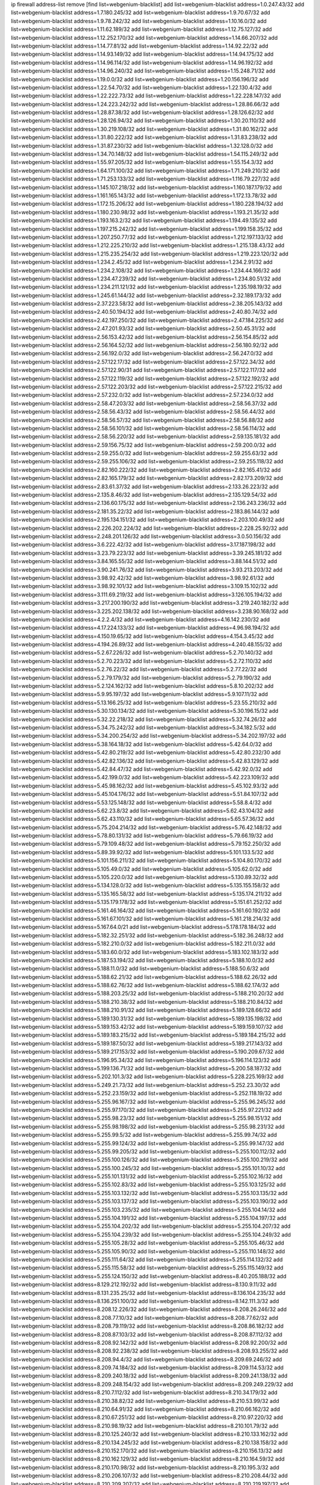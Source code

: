ip firewall address-list
remove [find list=webgenium-blacklist]
add list=webgenium-blacklist address=1.0.247.43/32
add list=webgenium-blacklist address=1.7.180.245/32
add list=webgenium-blacklist address=1.9.70.67/32
add list=webgenium-blacklist address=1.9.78.242/32
add list=webgenium-blacklist address=1.10.16.0/32
add list=webgenium-blacklist address=1.11.62.189/32
add list=webgenium-blacklist address=1.12.75.127/32
add list=webgenium-blacklist address=1.12.252.170/32
add list=webgenium-blacklist address=1.14.66.207/32
add list=webgenium-blacklist address=1.14.77.81/32
add list=webgenium-blacklist address=1.14.92.22/32
add list=webgenium-blacklist address=1.14.93.149/32
add list=webgenium-blacklist address=1.14.94.175/32
add list=webgenium-blacklist address=1.14.96.114/32
add list=webgenium-blacklist address=1.14.96.192/32
add list=webgenium-blacklist address=1.14.96.240/32
add list=webgenium-blacklist address=1.15.248.71/32
add list=webgenium-blacklist address=1.19.0.0/32
add list=webgenium-blacklist address=1.20.156.196/32
add list=webgenium-blacklist address=1.22.54.70/32
add list=webgenium-blacklist address=1.22.130.4/32
add list=webgenium-blacklist address=1.22.222.73/32
add list=webgenium-blacklist address=1.22.228.147/32
add list=webgenium-blacklist address=1.24.223.242/32
add list=webgenium-blacklist address=1.28.86.66/32
add list=webgenium-blacklist address=1.28.87.38/32
add list=webgenium-blacklist address=1.28.126.62/32
add list=webgenium-blacklist address=1.28.126.94/32
add list=webgenium-blacklist address=1.30.20.110/32
add list=webgenium-blacklist address=1.30.219.108/32
add list=webgenium-blacklist address=1.31.80.162/32
add list=webgenium-blacklist address=1.31.80.222/32
add list=webgenium-blacklist address=1.31.83.238/32
add list=webgenium-blacklist address=1.31.87.230/32
add list=webgenium-blacklist address=1.32.128.0/32
add list=webgenium-blacklist address=1.34.70.148/32
add list=webgenium-blacklist address=1.54.115.249/32
add list=webgenium-blacklist address=1.55.97.205/32
add list=webgenium-blacklist address=1.55.154.3/32
add list=webgenium-blacklist address=1.64.171.100/32
add list=webgenium-blacklist address=1.71.249.210/32
add list=webgenium-blacklist address=1.71.253.133/32
add list=webgenium-blacklist address=1.116.79.227/32
add list=webgenium-blacklist address=1.145.107.218/32
add list=webgenium-blacklist address=1.160.187.179/32
add list=webgenium-blacklist address=1.161.165.143/32
add list=webgenium-blacklist address=1.172.13.78/32
add list=webgenium-blacklist address=1.172.15.206/32
add list=webgenium-blacklist address=1.180.228.194/32
add list=webgenium-blacklist address=1.180.230.98/32
add list=webgenium-blacklist address=1.193.21.35/32
add list=webgenium-blacklist address=1.193.163.2/32
add list=webgenium-blacklist address=1.194.49.135/32
add list=webgenium-blacklist address=1.197.215.242/32
add list=webgenium-blacklist address=1.199.158.35/32
add list=webgenium-blacklist address=1.207.250.77/32
add list=webgenium-blacklist address=1.212.197.133/32
add list=webgenium-blacklist address=1.212.225.210/32
add list=webgenium-blacklist address=1.215.138.43/32
add list=webgenium-blacklist address=1.215.235.254/32
add list=webgenium-blacklist address=1.219.223.120/32
add list=webgenium-blacklist address=1.234.2.45/32
add list=webgenium-blacklist address=1.234.2.91/32
add list=webgenium-blacklist address=1.234.2.108/32
add list=webgenium-blacklist address=1.234.44.166/32
add list=webgenium-blacklist address=1.234.47.239/32
add list=webgenium-blacklist address=1.234.80.51/32
add list=webgenium-blacklist address=1.234.211.121/32
add list=webgenium-blacklist address=1.235.198.19/32
add list=webgenium-blacklist address=1.245.61.144/32
add list=webgenium-blacklist address=2.32.189.173/32
add list=webgenium-blacklist address=2.37.223.58/32
add list=webgenium-blacklist address=2.38.205.143/32
add list=webgenium-blacklist address=2.40.50.194/32
add list=webgenium-blacklist address=2.40.80.74/32
add list=webgenium-blacklist address=2.42.197.250/32
add list=webgenium-blacklist address=2.47.184.225/32
add list=webgenium-blacklist address=2.47.201.93/32
add list=webgenium-blacklist address=2.50.45.31/32
add list=webgenium-blacklist address=2.56.153.42/32
add list=webgenium-blacklist address=2.56.154.85/32
add list=webgenium-blacklist address=2.56.164.52/32
add list=webgenium-blacklist address=2.56.180.92/32
add list=webgenium-blacklist address=2.56.192.0/32
add list=webgenium-blacklist address=2.56.247.0/32
add list=webgenium-blacklist address=2.57.122.17/32
add list=webgenium-blacklist address=2.57.122.34/32
add list=webgenium-blacklist address=2.57.122.90/31
add list=webgenium-blacklist address=2.57.122.117/32
add list=webgenium-blacklist address=2.57.122.119/32
add list=webgenium-blacklist address=2.57.122.192/32
add list=webgenium-blacklist address=2.57.122.203/32
add list=webgenium-blacklist address=2.57.122.215/32
add list=webgenium-blacklist address=2.57.232.0/32
add list=webgenium-blacklist address=2.57.234.0/32
add list=webgenium-blacklist address=2.58.47.203/32
add list=webgenium-blacklist address=2.58.56.37/32
add list=webgenium-blacklist address=2.58.56.43/32
add list=webgenium-blacklist address=2.58.56.44/32
add list=webgenium-blacklist address=2.58.56.57/32
add list=webgenium-blacklist address=2.58.56.88/32
add list=webgenium-blacklist address=2.58.56.101/32
add list=webgenium-blacklist address=2.58.56.114/32
add list=webgenium-blacklist address=2.58.56.220/32
add list=webgenium-blacklist address=2.59.135.181/32
add list=webgenium-blacklist address=2.59.156.75/32
add list=webgenium-blacklist address=2.59.200.0/32
add list=webgenium-blacklist address=2.59.255.0/32
add list=webgenium-blacklist address=2.59.255.63/32
add list=webgenium-blacklist address=2.59.255.106/32
add list=webgenium-blacklist address=2.59.255.118/32
add list=webgenium-blacklist address=2.82.160.222/32
add list=webgenium-blacklist address=2.82.165.41/32
add list=webgenium-blacklist address=2.82.165.179/32
add list=webgenium-blacklist address=2.82.173.209/32
add list=webgenium-blacklist address=2.83.61.37/32
add list=webgenium-blacklist address=2.133.26.223/32
add list=webgenium-blacklist address=2.135.8.46/32
add list=webgenium-blacklist address=2.135.129.54/32
add list=webgenium-blacklist address=2.136.60.175/32
add list=webgenium-blacklist address=2.136.243.236/32
add list=webgenium-blacklist address=2.181.35.22/32
add list=webgenium-blacklist address=2.183.86.144/32
add list=webgenium-blacklist address=2.195.134.151/32
add list=webgenium-blacklist address=2.203.100.49/32
add list=webgenium-blacklist address=2.226.202.224/32
add list=webgenium-blacklist address=2.228.25.92/32
add list=webgenium-blacklist address=2.248.201.126/32
add list=webgenium-blacklist address=3.0.50.156/32
add list=webgenium-blacklist address=3.6.222.42/32
add list=webgenium-blacklist address=3.17.187.198/32
add list=webgenium-blacklist address=3.23.79.223/32
add list=webgenium-blacklist address=3.39.245.181/32
add list=webgenium-blacklist address=3.84.165.55/32
add list=webgenium-blacklist address=3.88.144.51/32
add list=webgenium-blacklist address=3.90.241.76/32
add list=webgenium-blacklist address=3.93.213.203/32
add list=webgenium-blacklist address=3.98.92.42/32
add list=webgenium-blacklist address=3.98.92.61/32
add list=webgenium-blacklist address=3.98.92.101/32
add list=webgenium-blacklist address=3.109.15.102/32
add list=webgenium-blacklist address=3.111.69.219/32
add list=webgenium-blacklist address=3.126.105.194/32
add list=webgenium-blacklist address=3.217.200.190/32
add list=webgenium-blacklist address=3.219.240.182/32
add list=webgenium-blacklist address=3.225.202.138/32
add list=webgenium-blacklist address=3.238.90.168/32
add list=webgenium-blacklist address=4.2.2.4/32
add list=webgenium-blacklist address=4.16.142.230/32
add list=webgenium-blacklist address=4.17.224.133/32
add list=webgenium-blacklist address=4.96.98.194/32
add list=webgenium-blacklist address=4.150.19.65/32
add list=webgenium-blacklist address=4.154.3.45/32
add list=webgenium-blacklist address=4.194.26.89/32
add list=webgenium-blacklist address=4.240.48.155/32
add list=webgenium-blacklist address=5.2.67.226/32
add list=webgenium-blacklist address=5.2.70.140/32
add list=webgenium-blacklist address=5.2.70.223/32
add list=webgenium-blacklist address=5.2.72.110/32
add list=webgenium-blacklist address=5.2.76.22/32
add list=webgenium-blacklist address=5.2.77.22/32
add list=webgenium-blacklist address=5.2.79.179/32
add list=webgenium-blacklist address=5.2.79.190/32
add list=webgenium-blacklist address=5.2.124.162/32
add list=webgenium-blacklist address=5.8.10.202/32
add list=webgenium-blacklist address=5.9.95.197/32
add list=webgenium-blacklist address=5.9.107.11/32
add list=webgenium-blacklist address=5.13.166.25/32
add list=webgenium-blacklist address=5.23.55.210/32
add list=webgenium-blacklist address=5.30.130.134/32
add list=webgenium-blacklist address=5.30.196.15/32
add list=webgenium-blacklist address=5.32.22.218/32
add list=webgenium-blacklist address=5.32.74.26/32
add list=webgenium-blacklist address=5.34.75.242/32
add list=webgenium-blacklist address=5.34.182.5/32
add list=webgenium-blacklist address=5.34.200.254/32
add list=webgenium-blacklist address=5.34.202.197/32
add list=webgenium-blacklist address=5.38.164.18/32
add list=webgenium-blacklist address=5.42.64.0/32
add list=webgenium-blacklist address=5.42.80.219/32
add list=webgenium-blacklist address=5.42.80.232/30
add list=webgenium-blacklist address=5.42.82.136/32
add list=webgenium-blacklist address=5.42.83.129/32
add list=webgenium-blacklist address=5.42.84.47/32
add list=webgenium-blacklist address=5.42.92.0/32
add list=webgenium-blacklist address=5.42.199.0/32
add list=webgenium-blacklist address=5.42.223.109/32
add list=webgenium-blacklist address=5.45.98.162/32
add list=webgenium-blacklist address=5.45.102.93/32
add list=webgenium-blacklist address=5.45.104.176/32
add list=webgenium-blacklist address=5.51.84.107/32
add list=webgenium-blacklist address=5.53.125.148/32
add list=webgenium-blacklist address=5.58.8.4/32
add list=webgenium-blacklist address=5.62.23.8/32
add list=webgenium-blacklist address=5.62.43.104/32
add list=webgenium-blacklist address=5.62.43.110/32
add list=webgenium-blacklist address=5.65.57.36/32
add list=webgenium-blacklist address=5.75.204.214/32
add list=webgenium-blacklist address=5.76.42.148/32
add list=webgenium-blacklist address=5.78.80.131/32
add list=webgenium-blacklist address=5.79.66.19/32
add list=webgenium-blacklist address=5.79.109.48/32
add list=webgenium-blacklist address=5.79.152.250/32
add list=webgenium-blacklist address=5.89.39.92/32
add list=webgenium-blacklist address=5.101.133.5/32
add list=webgenium-blacklist address=5.101.156.211/32
add list=webgenium-blacklist address=5.104.80.170/32
add list=webgenium-blacklist address=5.105.49.0/32
add list=webgenium-blacklist address=5.105.62.0/32
add list=webgenium-blacklist address=5.105.220.0/32
add list=webgenium-blacklist address=5.130.89.32/32
add list=webgenium-blacklist address=5.134.128.0/32
add list=webgenium-blacklist address=5.135.155.158/32
add list=webgenium-blacklist address=5.135.165.58/32
add list=webgenium-blacklist address=5.135.174.211/32
add list=webgenium-blacklist address=5.135.179.178/32
add list=webgenium-blacklist address=5.151.61.252/32
add list=webgenium-blacklist address=5.161.46.164/32
add list=webgenium-blacklist address=5.161.60.192/32
add list=webgenium-blacklist address=5.161.67.101/32
add list=webgenium-blacklist address=5.161.218.214/32
add list=webgenium-blacklist address=5.167.64.0/21
add list=webgenium-blacklist address=5.178.178.184/32
add list=webgenium-blacklist address=5.182.32.251/32
add list=webgenium-blacklist address=5.182.36.248/32
add list=webgenium-blacklist address=5.182.210.0/32
add list=webgenium-blacklist address=5.182.211.0/32
add list=webgenium-blacklist address=5.183.60.0/32
add list=webgenium-blacklist address=5.183.102.183/32
add list=webgenium-blacklist address=5.187.53.194/32
add list=webgenium-blacklist address=5.188.10.0/32
add list=webgenium-blacklist address=5.188.11.0/32
add list=webgenium-blacklist address=5.188.50.6/32
add list=webgenium-blacklist address=5.188.62.21/32
add list=webgenium-blacklist address=5.188.62.26/32
add list=webgenium-blacklist address=5.188.62.76/32
add list=webgenium-blacklist address=5.188.62.174/32
add list=webgenium-blacklist address=5.188.203.25/32
add list=webgenium-blacklist address=5.188.210.20/32
add list=webgenium-blacklist address=5.188.210.38/32
add list=webgenium-blacklist address=5.188.210.84/32
add list=webgenium-blacklist address=5.188.210.91/32
add list=webgenium-blacklist address=5.189.128.66/32
add list=webgenium-blacklist address=5.189.130.31/32
add list=webgenium-blacklist address=5.189.135.198/32
add list=webgenium-blacklist address=5.189.153.42/32
add list=webgenium-blacklist address=5.189.159.107/32
add list=webgenium-blacklist address=5.189.183.215/32
add list=webgenium-blacklist address=5.189.184.215/32
add list=webgenium-blacklist address=5.189.187.50/32
add list=webgenium-blacklist address=5.189.217.143/32
add list=webgenium-blacklist address=5.189.217.153/32
add list=webgenium-blacklist address=5.190.209.67/32
add list=webgenium-blacklist address=5.196.95.34/32
add list=webgenium-blacklist address=5.196.114.123/32
add list=webgenium-blacklist address=5.199.136.71/32
add list=webgenium-blacklist address=5.200.58.187/32
add list=webgenium-blacklist address=5.202.101.3/32
add list=webgenium-blacklist address=5.228.225.169/32
add list=webgenium-blacklist address=5.249.21.73/32
add list=webgenium-blacklist address=5.252.23.30/32
add list=webgenium-blacklist address=5.252.23.159/32
add list=webgenium-blacklist address=5.252.118.19/32
add list=webgenium-blacklist address=5.255.96.167/32
add list=webgenium-blacklist address=5.255.96.245/32
add list=webgenium-blacklist address=5.255.97.170/32
add list=webgenium-blacklist address=5.255.97.221/32
add list=webgenium-blacklist address=5.255.98.23/32
add list=webgenium-blacklist address=5.255.98.151/32
add list=webgenium-blacklist address=5.255.98.198/32
add list=webgenium-blacklist address=5.255.98.231/32
add list=webgenium-blacklist address=5.255.99.5/32
add list=webgenium-blacklist address=5.255.99.74/32
add list=webgenium-blacklist address=5.255.99.124/32
add list=webgenium-blacklist address=5.255.99.147/32
add list=webgenium-blacklist address=5.255.99.205/32
add list=webgenium-blacklist address=5.255.100.112/32
add list=webgenium-blacklist address=5.255.100.126/32
add list=webgenium-blacklist address=5.255.100.219/32
add list=webgenium-blacklist address=5.255.100.245/32
add list=webgenium-blacklist address=5.255.101.10/32
add list=webgenium-blacklist address=5.255.101.131/32
add list=webgenium-blacklist address=5.255.102.16/32
add list=webgenium-blacklist address=5.255.102.83/32
add list=webgenium-blacklist address=5.255.103.125/32
add list=webgenium-blacklist address=5.255.103.132/32
add list=webgenium-blacklist address=5.255.103.135/32
add list=webgenium-blacklist address=5.255.103.137/32
add list=webgenium-blacklist address=5.255.103.190/32
add list=webgenium-blacklist address=5.255.103.235/32
add list=webgenium-blacklist address=5.255.104.14/32
add list=webgenium-blacklist address=5.255.104.191/32
add list=webgenium-blacklist address=5.255.104.197/32
add list=webgenium-blacklist address=5.255.104.202/32
add list=webgenium-blacklist address=5.255.104.207/32
add list=webgenium-blacklist address=5.255.104.239/32
add list=webgenium-blacklist address=5.255.104.249/32
add list=webgenium-blacklist address=5.255.105.28/32
add list=webgenium-blacklist address=5.255.105.46/32
add list=webgenium-blacklist address=5.255.105.90/32
add list=webgenium-blacklist address=5.255.110.148/32
add list=webgenium-blacklist address=5.255.111.64/32
add list=webgenium-blacklist address=5.255.114.132/32
add list=webgenium-blacklist address=5.255.115.58/32
add list=webgenium-blacklist address=5.255.115.149/32
add list=webgenium-blacklist address=5.255.124.150/32
add list=webgenium-blacklist address=8.40.205.188/32
add list=webgenium-blacklist address=8.129.212.192/32
add list=webgenium-blacklist address=8.130.9.11/32
add list=webgenium-blacklist address=8.131.235.25/32
add list=webgenium-blacklist address=8.136.104.235/32
add list=webgenium-blacklist address=8.136.251.100/32
add list=webgenium-blacklist address=8.142.111.3/32
add list=webgenium-blacklist address=8.208.12.226/32
add list=webgenium-blacklist address=8.208.26.246/32
add list=webgenium-blacklist address=8.208.77.10/32
add list=webgenium-blacklist address=8.208.77.62/32
add list=webgenium-blacklist address=8.208.79.119/32
add list=webgenium-blacklist address=8.208.86.182/32
add list=webgenium-blacklist address=8.208.87.103/32
add list=webgenium-blacklist address=8.208.87.112/32
add list=webgenium-blacklist address=8.208.92.142/32
add list=webgenium-blacklist address=8.208.92.200/32
add list=webgenium-blacklist address=8.208.92.238/32
add list=webgenium-blacklist address=8.208.93.255/32
add list=webgenium-blacklist address=8.208.94.4/32
add list=webgenium-blacklist address=8.209.69.246/32
add list=webgenium-blacklist address=8.209.74.184/32
add list=webgenium-blacklist address=8.209.114.53/32
add list=webgenium-blacklist address=8.209.240.18/32
add list=webgenium-blacklist address=8.209.241.138/32
add list=webgenium-blacklist address=8.209.248.154/32
add list=webgenium-blacklist address=8.209.249.229/32
add list=webgenium-blacklist address=8.210.7.112/32
add list=webgenium-blacklist address=8.210.34.179/32
add list=webgenium-blacklist address=8.210.38.82/32
add list=webgenium-blacklist address=8.210.53.99/32
add list=webgenium-blacklist address=8.210.64.91/32
add list=webgenium-blacklist address=8.210.66.162/32
add list=webgenium-blacklist address=8.210.67.251/32
add list=webgenium-blacklist address=8.210.97.220/32
add list=webgenium-blacklist address=8.210.98.19/32
add list=webgenium-blacklist address=8.210.101.79/32
add list=webgenium-blacklist address=8.210.125.240/32
add list=webgenium-blacklist address=8.210.133.162/32
add list=webgenium-blacklist address=8.210.134.245/32
add list=webgenium-blacklist address=8.210.138.158/32
add list=webgenium-blacklist address=8.210.152.170/32
add list=webgenium-blacklist address=8.210.156.13/32
add list=webgenium-blacklist address=8.210.162.129/32
add list=webgenium-blacklist address=8.210.164.59/32
add list=webgenium-blacklist address=8.210.170.98/32
add list=webgenium-blacklist address=8.210.195.3/32
add list=webgenium-blacklist address=8.210.206.107/32
add list=webgenium-blacklist address=8.210.208.44/32
add list=webgenium-blacklist address=8.210.209.207/32
add list=webgenium-blacklist address=8.210.219.197/32
add list=webgenium-blacklist address=8.210.231.198/32
add list=webgenium-blacklist address=8.210.234.170/32
add list=webgenium-blacklist address=8.210.236.255/32
add list=webgenium-blacklist address=8.210.239.78/32
add list=webgenium-blacklist address=8.211.164.166/32
add list=webgenium-blacklist address=8.211.193.107/32
add list=webgenium-blacklist address=8.211.194.210/32
add list=webgenium-blacklist address=8.211.195.150/32
add list=webgenium-blacklist address=8.211.195.160/32
add list=webgenium-blacklist address=8.212.129.48/32
add list=webgenium-blacklist address=8.212.135.49/32
add list=webgenium-blacklist address=8.212.149.22/32
add list=webgenium-blacklist address=8.212.150.114/32
add list=webgenium-blacklist address=8.212.153.119/32
add list=webgenium-blacklist address=8.212.155.206/32
add list=webgenium-blacklist address=8.212.179.51/32
add list=webgenium-blacklist address=8.213.16.10/32
add list=webgenium-blacklist address=8.213.19.224/32
add list=webgenium-blacklist address=8.213.19.235/32
add list=webgenium-blacklist address=8.213.20.64/32
add list=webgenium-blacklist address=8.213.20.127/32
add list=webgenium-blacklist address=8.213.21.86/32
add list=webgenium-blacklist address=8.213.21.92/32
add list=webgenium-blacklist address=8.213.22.165/32
add list=webgenium-blacklist address=8.213.23.69/32
add list=webgenium-blacklist address=8.213.26.35/32
add list=webgenium-blacklist address=8.213.26.202/32
add list=webgenium-blacklist address=8.213.27.245/32
add list=webgenium-blacklist address=8.213.130.78/32
add list=webgenium-blacklist address=8.213.131.46/32
add list=webgenium-blacklist address=8.213.132.51/32
add list=webgenium-blacklist address=8.213.137.22/32
add list=webgenium-blacklist address=8.213.195.46/32
add list=webgenium-blacklist address=8.213.196.1/32
add list=webgenium-blacklist address=8.213.197.49/32
add list=webgenium-blacklist address=8.213.197.100/32
add list=webgenium-blacklist address=8.213.197.220/32
add list=webgenium-blacklist address=8.213.198.83/32
add list=webgenium-blacklist address=8.213.199.252/32
add list=webgenium-blacklist address=8.213.208.103/32
add list=webgenium-blacklist address=8.215.26.47/32
add list=webgenium-blacklist address=8.215.29.27/32
add list=webgenium-blacklist address=8.215.36.214/32
add list=webgenium-blacklist address=8.215.38.34/32
add list=webgenium-blacklist address=8.215.43.80/32
add list=webgenium-blacklist address=8.215.43.101/32
add list=webgenium-blacklist address=8.215.45.250/32
add list=webgenium-blacklist address=8.215.65.177/32
add list=webgenium-blacklist address=8.215.69.58/32
add list=webgenium-blacklist address=8.215.73.29/32
add list=webgenium-blacklist address=8.216.128.78/32
add list=webgenium-blacklist address=8.217.2.24/32
add list=webgenium-blacklist address=8.217.24.188/32
add list=webgenium-blacklist address=8.217.25.215/32
add list=webgenium-blacklist address=8.217.52.177/32
add list=webgenium-blacklist address=8.217.56.208/32
add list=webgenium-blacklist address=8.217.62.164/32
add list=webgenium-blacklist address=8.217.66.45/32
add list=webgenium-blacklist address=8.217.78.51/32
add list=webgenium-blacklist address=8.217.78.185/32
add list=webgenium-blacklist address=8.217.124.183/32
add list=webgenium-blacklist address=8.217.152.154/32
add list=webgenium-blacklist address=8.217.156.83/32
add list=webgenium-blacklist address=8.218.19.187/32
add list=webgenium-blacklist address=8.218.21.97/32
add list=webgenium-blacklist address=8.218.39.137/32
add list=webgenium-blacklist address=8.218.48.143/32
add list=webgenium-blacklist address=8.218.51.177/32
add list=webgenium-blacklist address=8.218.73.22/32
add list=webgenium-blacklist address=8.218.75.158/32
add list=webgenium-blacklist address=8.218.85.248/32
add list=webgenium-blacklist address=8.218.89.123/32
add list=webgenium-blacklist address=8.218.95.60/32
add list=webgenium-blacklist address=8.218.101.123/32
add list=webgenium-blacklist address=8.218.103.74/32
add list=webgenium-blacklist address=8.218.110.83/32
add list=webgenium-blacklist address=8.218.122.166/32
add list=webgenium-blacklist address=8.218.192.91/32
add list=webgenium-blacklist address=8.218.199.133/32
add list=webgenium-blacklist address=8.218.212.177/32
add list=webgenium-blacklist address=8.218.214.1/32
add list=webgenium-blacklist address=8.218.215.92/32
add list=webgenium-blacklist address=8.218.220.138/32
add list=webgenium-blacklist address=8.219.1.21/32
add list=webgenium-blacklist address=8.219.2.198/32
add list=webgenium-blacklist address=8.219.3.133/32
add list=webgenium-blacklist address=8.219.5.154/32
add list=webgenium-blacklist address=8.219.7.58/32
add list=webgenium-blacklist address=8.219.8.75/32
add list=webgenium-blacklist address=8.219.8.101/32
add list=webgenium-blacklist address=8.219.10.19/32
add list=webgenium-blacklist address=8.219.11.129/32
add list=webgenium-blacklist address=8.219.11.153/32
add list=webgenium-blacklist address=8.219.40.63/32
add list=webgenium-blacklist address=8.219.40.72/32
add list=webgenium-blacklist address=8.219.48.103/32
add list=webgenium-blacklist address=8.219.48.138/32
add list=webgenium-blacklist address=8.219.50.156/32
add list=webgenium-blacklist address=8.219.50.186/32
add list=webgenium-blacklist address=8.219.50.197/32
add list=webgenium-blacklist address=8.219.52.199/32
add list=webgenium-blacklist address=8.219.53.181/32
add list=webgenium-blacklist address=8.219.54.5/32
add list=webgenium-blacklist address=8.219.55.249/32
add list=webgenium-blacklist address=8.219.56.17/32
add list=webgenium-blacklist address=8.219.56.194/32
add list=webgenium-blacklist address=8.219.57.128/32
add list=webgenium-blacklist address=8.219.57.134/32
add list=webgenium-blacklist address=8.219.58.87/32
add list=webgenium-blacklist address=8.219.59.71/32
add list=webgenium-blacklist address=8.219.60.77/32
add list=webgenium-blacklist address=8.219.60.174/32
add list=webgenium-blacklist address=8.219.60.226/32
add list=webgenium-blacklist address=8.219.63.26/32
add list=webgenium-blacklist address=8.219.63.39/32
add list=webgenium-blacklist address=8.219.63.161/32
add list=webgenium-blacklist address=8.219.63.236/32
add list=webgenium-blacklist address=8.219.64.126/32
add list=webgenium-blacklist address=8.219.65.51/32
add list=webgenium-blacklist address=8.219.66.175/32
add list=webgenium-blacklist address=8.219.67.38/32
add list=webgenium-blacklist address=8.219.72.121/32
add list=webgenium-blacklist address=8.219.76.192/32
add list=webgenium-blacklist address=8.219.79.162/32
add list=webgenium-blacklist address=8.219.80.155/32
add list=webgenium-blacklist address=8.219.80.184/32
add list=webgenium-blacklist address=8.219.82.223/32
add list=webgenium-blacklist address=8.219.83.85/32
add list=webgenium-blacklist address=8.219.85.147/32
add list=webgenium-blacklist address=8.219.86.218/32
add list=webgenium-blacklist address=8.219.87.213/32
add list=webgenium-blacklist address=8.219.89.37/32
add list=webgenium-blacklist address=8.219.89.130/32
add list=webgenium-blacklist address=8.219.91.123/32
add list=webgenium-blacklist address=8.219.92.213/32
add list=webgenium-blacklist address=8.219.94.104/32
add list=webgenium-blacklist address=8.219.94.245/32
add list=webgenium-blacklist address=8.219.96.37/32
add list=webgenium-blacklist address=8.219.100.193/32
add list=webgenium-blacklist address=8.219.100.242/32
add list=webgenium-blacklist address=8.219.100.251/32
add list=webgenium-blacklist address=8.219.102.174/32
add list=webgenium-blacklist address=8.219.109.178/32
add list=webgenium-blacklist address=8.219.110.221/32
add list=webgenium-blacklist address=8.219.112.61/32
add list=webgenium-blacklist address=8.219.112.71/32
add list=webgenium-blacklist address=8.219.112.238/32
add list=webgenium-blacklist address=8.219.118.105/32
add list=webgenium-blacklist address=8.219.125.112/32
add list=webgenium-blacklist address=8.219.125.207/32
add list=webgenium-blacklist address=8.219.128.158/32
add list=webgenium-blacklist address=8.219.131.221/32
add list=webgenium-blacklist address=8.219.134.77/32
add list=webgenium-blacklist address=8.219.136.127/32
add list=webgenium-blacklist address=8.219.137.112/32
add list=webgenium-blacklist address=8.219.137.174/32
add list=webgenium-blacklist address=8.219.138.130/32
add list=webgenium-blacklist address=8.219.139.87/32
add list=webgenium-blacklist address=8.219.140.24/32
add list=webgenium-blacklist address=8.219.145.82/32
add list=webgenium-blacklist address=8.219.146.98/32
add list=webgenium-blacklist address=8.219.146.166/32
add list=webgenium-blacklist address=8.219.148.189/32
add list=webgenium-blacklist address=8.219.150.253/32
add list=webgenium-blacklist address=8.219.151.146/32
add list=webgenium-blacklist address=8.219.152.205/32
add list=webgenium-blacklist address=8.219.152.230/32
add list=webgenium-blacklist address=8.219.158.56/32
add list=webgenium-blacklist address=8.219.158.222/32
add list=webgenium-blacklist address=8.219.161.70/32
add list=webgenium-blacklist address=8.219.164.113/32
add list=webgenium-blacklist address=8.219.165.78/32
add list=webgenium-blacklist address=8.219.165.232/32
add list=webgenium-blacklist address=8.219.166.175/32
add list=webgenium-blacklist address=8.219.167.236/32
add list=webgenium-blacklist address=8.219.168.26/32
add list=webgenium-blacklist address=8.219.168.49/32
add list=webgenium-blacklist address=8.219.169.63/32
add list=webgenium-blacklist address=8.219.171.80/32
add list=webgenium-blacklist address=8.219.174.2/32
add list=webgenium-blacklist address=8.219.175.102/32
add list=webgenium-blacklist address=8.219.175.130/32
add list=webgenium-blacklist address=8.219.176.208/32
add list=webgenium-blacklist address=8.219.177.90/32
add list=webgenium-blacklist address=8.219.178.33/32
add list=webgenium-blacklist address=8.219.179.36/32
add list=webgenium-blacklist address=8.219.179.133/32
add list=webgenium-blacklist address=8.219.179.160/32
add list=webgenium-blacklist address=8.219.180.250/32
add list=webgenium-blacklist address=8.219.181.172/32
add list=webgenium-blacklist address=8.219.181.247/32
add list=webgenium-blacklist address=8.219.182.182/32
add list=webgenium-blacklist address=8.219.183.34/32
add list=webgenium-blacklist address=8.219.185.96/32
add list=webgenium-blacklist address=8.219.186.4/32
add list=webgenium-blacklist address=8.219.186.121/32
add list=webgenium-blacklist address=8.219.186.230/32
add list=webgenium-blacklist address=8.219.190.132/32
add list=webgenium-blacklist address=8.219.195.25/32
add list=webgenium-blacklist address=8.219.195.51/32
add list=webgenium-blacklist address=8.219.196.14/32
add list=webgenium-blacklist address=8.219.198.1/32
add list=webgenium-blacklist address=8.219.199.104/32
add list=webgenium-blacklist address=8.219.200.84/32
add list=webgenium-blacklist address=8.219.201.115/32
add list=webgenium-blacklist address=8.219.201.138/32
add list=webgenium-blacklist address=8.219.201.169/32
add list=webgenium-blacklist address=8.219.202.109/32
add list=webgenium-blacklist address=8.219.202.220/32
add list=webgenium-blacklist address=8.219.202.230/32
add list=webgenium-blacklist address=8.219.204.169/32
add list=webgenium-blacklist address=8.219.204.230/32
add list=webgenium-blacklist address=8.219.205.56/32
add list=webgenium-blacklist address=8.219.205.166/32
add list=webgenium-blacklist address=8.219.206.214/32
add list=webgenium-blacklist address=8.219.207.211/32
add list=webgenium-blacklist address=8.219.209.112/32
add list=webgenium-blacklist address=8.219.209.167/32
add list=webgenium-blacklist address=8.219.209.218/32
add list=webgenium-blacklist address=8.219.210.171/32
add list=webgenium-blacklist address=8.219.211.18/32
add list=webgenium-blacklist address=8.219.213.210/32
add list=webgenium-blacklist address=8.219.214.135/32
add list=webgenium-blacklist address=8.219.214.234/32
add list=webgenium-blacklist address=8.219.215.74/32
add list=webgenium-blacklist address=8.219.216.27/32
add list=webgenium-blacklist address=8.219.216.114/32
add list=webgenium-blacklist address=8.219.216.142/32
add list=webgenium-blacklist address=8.219.216.162/32
add list=webgenium-blacklist address=8.219.217.47/32
add list=webgenium-blacklist address=8.219.217.119/32
add list=webgenium-blacklist address=8.219.218.85/32
add list=webgenium-blacklist address=8.219.220.148/32
add list=webgenium-blacklist address=8.219.221.229/32
add list=webgenium-blacklist address=8.219.228.78/32
add list=webgenium-blacklist address=8.219.228.227/32
add list=webgenium-blacklist address=8.219.229.12/32
add list=webgenium-blacklist address=8.219.229.170/32
add list=webgenium-blacklist address=8.219.230.107/32
add list=webgenium-blacklist address=8.219.231.58/32
add list=webgenium-blacklist address=8.219.231.175/32
add list=webgenium-blacklist address=8.219.231.194/32
add list=webgenium-blacklist address=8.219.234.145/32
add list=webgenium-blacklist address=8.219.234.152/32
add list=webgenium-blacklist address=8.219.235.15/32
add list=webgenium-blacklist address=8.219.235.45/32
add list=webgenium-blacklist address=8.219.235.92/32
add list=webgenium-blacklist address=8.219.235.195/32
add list=webgenium-blacklist address=8.219.236.34/32
add list=webgenium-blacklist address=8.219.236.45/32
add list=webgenium-blacklist address=8.219.236.201/32
add list=webgenium-blacklist address=8.219.237.3/32
add list=webgenium-blacklist address=8.219.238.27/32
add list=webgenium-blacklist address=8.219.238.163/32
add list=webgenium-blacklist address=8.219.238.192/32
add list=webgenium-blacklist address=8.219.240.49/32
add list=webgenium-blacklist address=8.219.240.191/32
add list=webgenium-blacklist address=8.219.241.113/32
add list=webgenium-blacklist address=8.219.241.123/32
add list=webgenium-blacklist address=8.219.243.102/32
add list=webgenium-blacklist address=8.219.243.187/32
add list=webgenium-blacklist address=8.219.243.203/32
add list=webgenium-blacklist address=8.219.246.42/32
add list=webgenium-blacklist address=8.219.248.7/32
add list=webgenium-blacklist address=8.219.249.116/32
add list=webgenium-blacklist address=8.219.250.11/32
add list=webgenium-blacklist address=8.219.251.51/32
add list=webgenium-blacklist address=8.219.251.66/32
add list=webgenium-blacklist address=8.219.251.173/32
add list=webgenium-blacklist address=8.219.251.175/32
add list=webgenium-blacklist address=8.219.252.14/32
add list=webgenium-blacklist address=8.219.252.205/32
add list=webgenium-blacklist address=8.219.253.192/32
add list=webgenium-blacklist address=8.219.254.48/32
add list=webgenium-blacklist address=8.219.255.247/32
add list=webgenium-blacklist address=8.222.129.101/32
add list=webgenium-blacklist address=8.222.130.117/32
add list=webgenium-blacklist address=8.222.130.158/32
add list=webgenium-blacklist address=8.222.131.105/32
add list=webgenium-blacklist address=8.222.132.198/32
add list=webgenium-blacklist address=8.222.132.240/32
add list=webgenium-blacklist address=8.222.133.106/32
add list=webgenium-blacklist address=8.222.134.150/32
add list=webgenium-blacklist address=8.222.135.147/32
add list=webgenium-blacklist address=8.222.135.184/32
add list=webgenium-blacklist address=8.222.135.228/32
add list=webgenium-blacklist address=8.222.135.239/32
add list=webgenium-blacklist address=8.222.136.15/32
add list=webgenium-blacklist address=8.222.136.21/32
add list=webgenium-blacklist address=8.222.136.217/32
add list=webgenium-blacklist address=8.222.137.128/32
add list=webgenium-blacklist address=8.222.137.211/32
add list=webgenium-blacklist address=8.222.137.241/32
add list=webgenium-blacklist address=8.222.138.4/32
add list=webgenium-blacklist address=8.222.138.31/32
add list=webgenium-blacklist address=8.222.138.77/32
add list=webgenium-blacklist address=8.222.138.169/32
add list=webgenium-blacklist address=8.222.139.60/32
add list=webgenium-blacklist address=8.222.139.75/32
add list=webgenium-blacklist address=8.222.139.80/32
add list=webgenium-blacklist address=8.222.139.112/32
add list=webgenium-blacklist address=8.222.139.141/32
add list=webgenium-blacklist address=8.222.140.191/32
add list=webgenium-blacklist address=8.222.143.91/32
add list=webgenium-blacklist address=8.222.143.227/32
add list=webgenium-blacklist address=8.222.144.176/32
add list=webgenium-blacklist address=8.222.145.192/32
add list=webgenium-blacklist address=8.222.146.130/32
add list=webgenium-blacklist address=8.222.147.180/32
add list=webgenium-blacklist address=8.222.148.11/32
add list=webgenium-blacklist address=8.222.149.148/32
add list=webgenium-blacklist address=8.222.150.13/32
add list=webgenium-blacklist address=8.222.151.6/32
add list=webgenium-blacklist address=8.222.152.5/32
add list=webgenium-blacklist address=8.222.152.152/32
add list=webgenium-blacklist address=8.222.152.252/32
add list=webgenium-blacklist address=8.222.153.74/32
add list=webgenium-blacklist address=8.222.153.122/32
add list=webgenium-blacklist address=8.222.153.204/32
add list=webgenium-blacklist address=8.222.154.135/32
add list=webgenium-blacklist address=8.222.154.232/32
add list=webgenium-blacklist address=8.222.155.15/32
add list=webgenium-blacklist address=8.222.155.17/32
add list=webgenium-blacklist address=8.222.155.93/32
add list=webgenium-blacklist address=8.222.155.100/32
add list=webgenium-blacklist address=8.222.155.135/32
add list=webgenium-blacklist address=8.222.156.113/32
add list=webgenium-blacklist address=8.222.158.93/32
add list=webgenium-blacklist address=8.222.158.119/32
add list=webgenium-blacklist address=8.222.158.120/32
add list=webgenium-blacklist address=8.222.159.42/32
add list=webgenium-blacklist address=8.222.159.210/32
add list=webgenium-blacklist address=8.222.160.61/32
add list=webgenium-blacklist address=8.222.160.199/32
add list=webgenium-blacklist address=8.222.161.245/32
add list=webgenium-blacklist address=8.222.162.72/32
add list=webgenium-blacklist address=8.222.164.80/32
add list=webgenium-blacklist address=8.222.165.27/32
add list=webgenium-blacklist address=8.222.165.45/32
add list=webgenium-blacklist address=8.222.166.133/32
add list=webgenium-blacklist address=8.222.166.144/32
add list=webgenium-blacklist address=8.222.166.200/32
add list=webgenium-blacklist address=8.222.167.163/32
add list=webgenium-blacklist address=8.222.168.202/32
add list=webgenium-blacklist address=8.222.169.149/32
add list=webgenium-blacklist address=8.222.169.153/32
add list=webgenium-blacklist address=8.222.169.164/32
add list=webgenium-blacklist address=8.222.169.172/32
add list=webgenium-blacklist address=8.222.169.234/32
add list=webgenium-blacklist address=8.222.169.239/32
add list=webgenium-blacklist address=8.222.170.87/32
add list=webgenium-blacklist address=8.222.170.209/32
add list=webgenium-blacklist address=8.222.171.238/32
add list=webgenium-blacklist address=8.222.171.246/32
add list=webgenium-blacklist address=8.222.172.44/32
add list=webgenium-blacklist address=8.222.172.220/31
add list=webgenium-blacklist address=8.222.172.253/32
add list=webgenium-blacklist address=8.222.173.53/32
add list=webgenium-blacklist address=8.222.173.71/32
add list=webgenium-blacklist address=8.222.173.125/32
add list=webgenium-blacklist address=8.222.173.139/32
add list=webgenium-blacklist address=8.222.174.192/32
add list=webgenium-blacklist address=8.222.174.229/32
add list=webgenium-blacklist address=8.222.174.255/32
add list=webgenium-blacklist address=8.222.175.60/32
add list=webgenium-blacklist address=8.222.175.161/32
add list=webgenium-blacklist address=8.222.175.194/32
add list=webgenium-blacklist address=8.222.176.45/32
add list=webgenium-blacklist address=8.222.176.53/32
add list=webgenium-blacklist address=8.222.176.131/32
add list=webgenium-blacklist address=8.222.177.59/32
add list=webgenium-blacklist address=8.222.177.79/32
add list=webgenium-blacklist address=8.222.177.99/32
add list=webgenium-blacklist address=8.222.177.144/32
add list=webgenium-blacklist address=8.222.177.226/32
add list=webgenium-blacklist address=8.222.178.249/32
add list=webgenium-blacklist address=8.222.179.111/32
add list=webgenium-blacklist address=8.222.181.32/32
add list=webgenium-blacklist address=8.222.181.76/32
add list=webgenium-blacklist address=8.222.181.195/32
add list=webgenium-blacklist address=8.222.182.33/32
add list=webgenium-blacklist address=8.222.182.65/32
add list=webgenium-blacklist address=8.222.182.186/32
add list=webgenium-blacklist address=8.222.183.199/32
add list=webgenium-blacklist address=8.222.184.189/32
add list=webgenium-blacklist address=8.222.184.227/32
add list=webgenium-blacklist address=8.222.184.247/32
add list=webgenium-blacklist address=8.222.185.0/32
add list=webgenium-blacklist address=8.222.185.111/32
add list=webgenium-blacklist address=8.222.185.136/32
add list=webgenium-blacklist address=8.222.185.144/32
add list=webgenium-blacklist address=8.222.185.246/32
add list=webgenium-blacklist address=8.222.186.220/32
add list=webgenium-blacklist address=8.222.187.59/32
add list=webgenium-blacklist address=8.222.188.53/32
add list=webgenium-blacklist address=8.222.188.229/32
add list=webgenium-blacklist address=8.222.188.244/32
add list=webgenium-blacklist address=8.222.190.69/32
add list=webgenium-blacklist address=8.222.190.119/32
add list=webgenium-blacklist address=8.222.190.223/32
add list=webgenium-blacklist address=8.222.191.197/32
add list=webgenium-blacklist address=8.222.192.158/32
add list=webgenium-blacklist address=8.222.194.239/32
add list=webgenium-blacklist address=8.222.197.13/32
add list=webgenium-blacklist address=8.222.199.235/32
add list=webgenium-blacklist address=8.222.200.205/32
add list=webgenium-blacklist address=8.222.202.25/32
add list=webgenium-blacklist address=8.222.202.173/32
add list=webgenium-blacklist address=8.222.202.243/32
add list=webgenium-blacklist address=8.222.203.60/32
add list=webgenium-blacklist address=8.222.204.75/32
add list=webgenium-blacklist address=8.222.205.118/32
add list=webgenium-blacklist address=8.222.205.203/32
add list=webgenium-blacklist address=8.222.206.224/32
add list=webgenium-blacklist address=8.222.209.0/32
add list=webgenium-blacklist address=8.222.209.103/32
add list=webgenium-blacklist address=8.222.211.46/32
add list=webgenium-blacklist address=8.222.211.110/32
add list=webgenium-blacklist address=8.222.213.92/32
add list=webgenium-blacklist address=8.222.213.249/32
add list=webgenium-blacklist address=8.222.215.141/32
add list=webgenium-blacklist address=8.222.215.190/32
add list=webgenium-blacklist address=8.222.216.90/32
add list=webgenium-blacklist address=8.222.216.233/32
add list=webgenium-blacklist address=8.222.216.254/32
add list=webgenium-blacklist address=8.222.220.160/32
add list=webgenium-blacklist address=8.222.224.48/32
add list=webgenium-blacklist address=8.222.224.164/32
add list=webgenium-blacklist address=8.222.225.42/32
add list=webgenium-blacklist address=8.222.225.227/32
add list=webgenium-blacklist address=8.222.226.105/32
add list=webgenium-blacklist address=8.222.227.126/32
add list=webgenium-blacklist address=8.222.229.84/32
add list=webgenium-blacklist address=8.222.230.79/32
add list=webgenium-blacklist address=8.222.230.242/32
add list=webgenium-blacklist address=8.222.231.12/32
add list=webgenium-blacklist address=8.222.231.141/32
add list=webgenium-blacklist address=8.222.240.38/32
add list=webgenium-blacklist address=8.222.241.66/32
add list=webgenium-blacklist address=8.222.243.55/32
add list=webgenium-blacklist address=8.222.244.69/32
add list=webgenium-blacklist address=8.222.244.249/32
add list=webgenium-blacklist address=8.222.245.154/32
add list=webgenium-blacklist address=8.222.246.27/32
add list=webgenium-blacklist address=8.222.247.46/32
add list=webgenium-blacklist address=8.222.247.229/32
add list=webgenium-blacklist address=8.222.248.47/32
add list=webgenium-blacklist address=8.222.248.201/32
add list=webgenium-blacklist address=8.222.249.19/32
add list=webgenium-blacklist address=8.222.249.144/32
add list=webgenium-blacklist address=8.222.249.243/32
add list=webgenium-blacklist address=8.222.250.117/32
add list=webgenium-blacklist address=8.222.250.122/32
add list=webgenium-blacklist address=8.222.250.194/32
add list=webgenium-blacklist address=8.222.252.165/32
add list=webgenium-blacklist address=8.222.253.11/32
add list=webgenium-blacklist address=8.222.253.12/32
add list=webgenium-blacklist address=8.222.254.198/32
add list=webgenium-blacklist address=8.222.255.46/32
add list=webgenium-blacklist address=8.222.255.233/32
add list=webgenium-blacklist address=12.87.44.90/32
add list=webgenium-blacklist address=12.156.67.18/32
add list=webgenium-blacklist address=12.172.110.78/32
add list=webgenium-blacklist address=12.176.170.50/32
add list=webgenium-blacklist address=12.191.116.182/32
add list=webgenium-blacklist address=12.206.27.250/32
add list=webgenium-blacklist address=12.217.17.122/32
add list=webgenium-blacklist address=13.40.123.118/32
add list=webgenium-blacklist address=13.51.121.106/32
add list=webgenium-blacklist address=13.70.39.68/32
add list=webgenium-blacklist address=13.72.86.172/32
add list=webgenium-blacklist address=13.72.228.119/32
add list=webgenium-blacklist address=13.74.46.65/32
add list=webgenium-blacklist address=13.75.73.10/32
add list=webgenium-blacklist address=13.76.132.231/32
add list=webgenium-blacklist address=13.76.162.49/32
add list=webgenium-blacklist address=13.80.7.122/32
add list=webgenium-blacklist address=13.80.40.217/32
add list=webgenium-blacklist address=13.82.51.214/32
add list=webgenium-blacklist address=13.87.204.143/32
add list=webgenium-blacklist address=13.90.16.70/32
add list=webgenium-blacklist address=13.90.192.95/32
add list=webgenium-blacklist address=13.114.106.30/32
add list=webgenium-blacklist address=13.115.185.5/32
add list=webgenium-blacklist address=13.126.207.175/32
add list=webgenium-blacklist address=13.127.5.47/32
add list=webgenium-blacklist address=13.127.48.238/32
add list=webgenium-blacklist address=13.127.88.138/32
add list=webgenium-blacklist address=13.209.60.54/32
add list=webgenium-blacklist address=13.229.88.33/32
add list=webgenium-blacklist address=13.233.113.191/32
add list=webgenium-blacklist address=13.233.125.110/32
add list=webgenium-blacklist address=13.233.207.180/32
add list=webgenium-blacklist address=13.234.114.59/32
add list=webgenium-blacklist address=13.235.13.87/32
add list=webgenium-blacklist address=13.235.33.94/32
add list=webgenium-blacklist address=13.235.114.47/32
add list=webgenium-blacklist address=13.235.245.44/32
add list=webgenium-blacklist address=14.0.197.67/32
add list=webgenium-blacklist address=14.0.200.84/32
add list=webgenium-blacklist address=14.3.3.119/32
add list=webgenium-blacklist address=14.18.80.54/32
add list=webgenium-blacklist address=14.18.90.195/32
add list=webgenium-blacklist address=14.18.106.132/32
add list=webgenium-blacklist address=14.18.110.73/32
add list=webgenium-blacklist address=14.18.119.55/32
add list=webgenium-blacklist address=14.18.120.74/32
add list=webgenium-blacklist address=14.18.154.85/32
add list=webgenium-blacklist address=14.19.135.134/32
add list=webgenium-blacklist address=14.29.175.111/32
add list=webgenium-blacklist address=14.29.186.111/32
add list=webgenium-blacklist address=14.29.191.18/32
add list=webgenium-blacklist address=14.29.200.186/32
add list=webgenium-blacklist address=14.29.205.104/32
add list=webgenium-blacklist address=14.29.211.161/32
add list=webgenium-blacklist address=14.29.215.243/32
add list=webgenium-blacklist address=14.29.218.130/32
add list=webgenium-blacklist address=14.29.229.15/32
add list=webgenium-blacklist address=14.29.229.160/32
add list=webgenium-blacklist address=14.29.240.133/32
add list=webgenium-blacklist address=14.29.245.99/32
add list=webgenium-blacklist address=14.29.247.201/32
add list=webgenium-blacklist address=14.32.0.74/32
add list=webgenium-blacklist address=14.33.96.3/32
add list=webgenium-blacklist address=14.33.96.4/32
add list=webgenium-blacklist address=14.34.46.185/32
add list=webgenium-blacklist address=14.36.28.254/32
add list=webgenium-blacklist address=14.36.111.178/32
add list=webgenium-blacklist address=14.39.65.29/32
add list=webgenium-blacklist address=14.43.64.15/32
add list=webgenium-blacklist address=14.43.231.49/32
add list=webgenium-blacklist address=14.43.235.31/32
add list=webgenium-blacklist address=14.48.58.180/32
add list=webgenium-blacklist address=14.48.88.170/32
add list=webgenium-blacklist address=14.49.119.88/32
add list=webgenium-blacklist address=14.50.30.61/32
add list=webgenium-blacklist address=14.50.164.201/32
add list=webgenium-blacklist address=14.51.14.47/32
add list=webgenium-blacklist address=14.52.56.147/32
add list=webgenium-blacklist address=14.52.210.76/32
add list=webgenium-blacklist address=14.53.134.163/32
add list=webgenium-blacklist address=14.54.22.11/32
add list=webgenium-blacklist address=14.55.8.236/32
add list=webgenium-blacklist address=14.55.68.181/32
add list=webgenium-blacklist address=14.63.1.94/32
add list=webgenium-blacklist address=14.63.160.204/32
add list=webgenium-blacklist address=14.63.162.98/32
add list=webgenium-blacklist address=14.63.203.207/32
add list=webgenium-blacklist address=14.63.216.89/32
add list=webgenium-blacklist address=14.63.217.28/32
add list=webgenium-blacklist address=14.63.221.137/32
add list=webgenium-blacklist address=14.63.221.211/32
add list=webgenium-blacklist address=14.97.130.54/32
add list=webgenium-blacklist address=14.98.78.11/32
add list=webgenium-blacklist address=14.99.4.82/32
add list=webgenium-blacklist address=14.99.14.158/32
add list=webgenium-blacklist address=14.99.34.118/32
add list=webgenium-blacklist address=14.99.157.243/32
add list=webgenium-blacklist address=14.99.254.18/32
add list=webgenium-blacklist address=14.102.43.215/32
add list=webgenium-blacklist address=14.116.150.240/32
add list=webgenium-blacklist address=14.116.155.143/32
add list=webgenium-blacklist address=14.116.156.134/32
add list=webgenium-blacklist address=14.116.156.162/32
add list=webgenium-blacklist address=14.116.186.236/32
add list=webgenium-blacklist address=14.116.193.108/32
add list=webgenium-blacklist address=14.116.194.118/32
add list=webgenium-blacklist address=14.116.207.75/32
add list=webgenium-blacklist address=14.116.211.167/32
add list=webgenium-blacklist address=14.116.213.102/32
add list=webgenium-blacklist address=14.116.214.218/32
add list=webgenium-blacklist address=14.116.221.112/32
add list=webgenium-blacklist address=14.116.239.32/32
add list=webgenium-blacklist address=14.116.251.29/32
add list=webgenium-blacklist address=14.140.81.58/32
add list=webgenium-blacklist address=14.143.3.30/32
add list=webgenium-blacklist address=14.155.194.178/32
add list=webgenium-blacklist address=14.161.10.88/32
add list=webgenium-blacklist address=14.161.12.119/32
add list=webgenium-blacklist address=14.161.27.163/32
add list=webgenium-blacklist address=14.161.33.35/32
add list=webgenium-blacklist address=14.161.41.252/32
add list=webgenium-blacklist address=14.161.47.218/32
add list=webgenium-blacklist address=14.162.53.11/32
add list=webgenium-blacklist address=14.162.145.33/32
add list=webgenium-blacklist address=14.177.84.69/32
add list=webgenium-blacklist address=14.177.232.0/32
add list=webgenium-blacklist address=14.177.239.168/32
add list=webgenium-blacklist address=14.192.3.109/32
add list=webgenium-blacklist address=14.192.25.109/32
add list=webgenium-blacklist address=14.194.76.134/32
add list=webgenium-blacklist address=14.199.168.188/32
add list=webgenium-blacklist address=14.212.139.31/32
add list=webgenium-blacklist address=14.215.51.70/32
add list=webgenium-blacklist address=14.215.234.246/32
add list=webgenium-blacklist address=14.221.178.115/32
add list=webgenium-blacklist address=14.224.160.150/32
add list=webgenium-blacklist address=14.225.5.148/32
add list=webgenium-blacklist address=14.225.19.18/32
add list=webgenium-blacklist address=14.225.192.13/32
add list=webgenium-blacklist address=14.225.205.242/32
add list=webgenium-blacklist address=14.225.206.14/32
add list=webgenium-blacklist address=14.225.206.91/32
add list=webgenium-blacklist address=14.225.206.98/32
add list=webgenium-blacklist address=14.225.206.100/32
add list=webgenium-blacklist address=14.225.207.4/32
add list=webgenium-blacklist address=14.225.210.201/32
add list=webgenium-blacklist address=14.225.211.192/32
add list=webgenium-blacklist address=14.225.217.218/32
add list=webgenium-blacklist address=14.225.254.5/32
add list=webgenium-blacklist address=14.231.85.77/32
add list=webgenium-blacklist address=14.232.214.130/32
add list=webgenium-blacklist address=14.237.31.2/32
add list=webgenium-blacklist address=14.238.7.210/32
add list=webgenium-blacklist address=14.238.90.66/32
add list=webgenium-blacklist address=14.243.126.15/32
add list=webgenium-blacklist address=14.255.111.7/32
add list=webgenium-blacklist address=15.164.95.191/32
add list=webgenium-blacklist address=15.204.174.165/32
add list=webgenium-blacklist address=15.204.208.87/32
add list=webgenium-blacklist address=15.204.218.40/32
add list=webgenium-blacklist address=15.223.110.219/32
add list=webgenium-blacklist address=15.235.15.122/32
add list=webgenium-blacklist address=15.235.51.182/32
add list=webgenium-blacklist address=15.235.110.247/32
add list=webgenium-blacklist address=15.235.140.190/32
add list=webgenium-blacklist address=15.235.192.102/32
add list=webgenium-blacklist address=15.235.197.87/32
add list=webgenium-blacklist address=15.235.202.144/32
add list=webgenium-blacklist address=15.236.165.82/32
add list=webgenium-blacklist address=15.236.166.30/32
add list=webgenium-blacklist address=16.16.99.235/32
add list=webgenium-blacklist address=16.163.94.141/32
add list=webgenium-blacklist address=16.170.203.84/32
add list=webgenium-blacklist address=16.170.246.197/32
add list=webgenium-blacklist address=16.171.196.174/32
add list=webgenium-blacklist address=18.116.236.9/32
add list=webgenium-blacklist address=18.117.152.136/32
add list=webgenium-blacklist address=18.139.6.69/32
add list=webgenium-blacklist address=18.140.69.187/32
add list=webgenium-blacklist address=18.140.184.0/32
add list=webgenium-blacklist address=18.157.105.182/32
add list=webgenium-blacklist address=18.157.131.187/32
add list=webgenium-blacklist address=18.183.53.122/32
add list=webgenium-blacklist address=18.188.156.108/32
add list=webgenium-blacklist address=18.195.99.180/32
add list=webgenium-blacklist address=18.207.236.209/32
add list=webgenium-blacklist address=18.219.94.16/32
add list=webgenium-blacklist address=18.233.162.212/32
add list=webgenium-blacklist address=20.3.130.132/32
add list=webgenium-blacklist address=20.7.8.17/32
add list=webgenium-blacklist address=20.7.8.26/32
add list=webgenium-blacklist address=20.7.8.28/32
add list=webgenium-blacklist address=20.24.66.37/32
add list=webgenium-blacklist address=20.25.38.20/32
add list=webgenium-blacklist address=20.40.73.192/32
add list=webgenium-blacklist address=20.49.2.187/32
add list=webgenium-blacklist address=20.49.48.81/32
add list=webgenium-blacklist address=20.62.172.235/32
add list=webgenium-blacklist address=20.63.105.96/32
add list=webgenium-blacklist address=20.71.80.251/32
add list=webgenium-blacklist address=20.87.21.241/32
add list=webgenium-blacklist address=20.90.106.198/32
add list=webgenium-blacklist address=20.90.177.230/32
add list=webgenium-blacklist address=20.91.224.33/32
add list=webgenium-blacklist address=20.93.150.125/32
add list=webgenium-blacklist address=20.98.46.136/32
add list=webgenium-blacklist address=20.101.101.40/32
add list=webgenium-blacklist address=20.104.91.36/32
add list=webgenium-blacklist address=20.106.206.86/32
add list=webgenium-blacklist address=20.109.92.8/32
add list=webgenium-blacklist address=20.111.62.49/32
add list=webgenium-blacklist address=20.122.7.237/32
add list=webgenium-blacklist address=20.123.20.30/32
add list=webgenium-blacklist address=20.123.111.79/32
add list=webgenium-blacklist address=20.123.208.157/32
add list=webgenium-blacklist address=20.125.147.97/32
add list=webgenium-blacklist address=20.126.136.150/32
add list=webgenium-blacklist address=20.127.146.117/32
add list=webgenium-blacklist address=20.141.64.165/32
add list=webgenium-blacklist address=20.169.143.144/32
add list=webgenium-blacklist address=20.171.52.101/32
add list=webgenium-blacklist address=20.171.126.45/32
add list=webgenium-blacklist address=20.172.209.224/32
add list=webgenium-blacklist address=20.189.122.249/32
add list=webgenium-blacklist address=20.193.148.6/31
add list=webgenium-blacklist address=20.193.245.190/32
add list=webgenium-blacklist address=20.194.60.135/32
add list=webgenium-blacklist address=20.194.196.82/32
add list=webgenium-blacklist address=20.195.163.241/32
add list=webgenium-blacklist address=20.196.7.248/32
add list=webgenium-blacklist address=20.198.105.199/32
add list=webgenium-blacklist address=20.198.123.108/32
add list=webgenium-blacklist address=20.203.77.141/32
add list=webgenium-blacklist address=20.204.137.252/32
add list=webgenium-blacklist address=20.204.165.90/32
add list=webgenium-blacklist address=20.205.9.176/32
add list=webgenium-blacklist address=20.211.161.6/32
add list=webgenium-blacklist address=20.212.9.216/32
add list=webgenium-blacklist address=20.214.230.246/32
add list=webgenium-blacklist address=20.218.222.26/32
add list=webgenium-blacklist address=20.219.109.241/32
add list=webgenium-blacklist address=20.223.124.70/32
add list=webgenium-blacklist address=20.225.97.101/32
add list=webgenium-blacklist address=20.225.126.147/32
add list=webgenium-blacklist address=20.226.75.67/32
add list=webgenium-blacklist address=20.228.150.123/32
add list=webgenium-blacklist address=20.228.182.192/32
add list=webgenium-blacklist address=20.228.200.62/32
add list=webgenium-blacklist address=20.229.13.167/32
add list=webgenium-blacklist address=20.230.102.247/32
add list=webgenium-blacklist address=20.230.103.89/32
add list=webgenium-blacklist address=20.230.103.95/32
add list=webgenium-blacklist address=20.230.103.98/32
add list=webgenium-blacklist address=20.230.103.242/32
add list=webgenium-blacklist address=20.232.16.94/32
add list=webgenium-blacklist address=20.232.30.249/32
add list=webgenium-blacklist address=20.235.121.96/32
add list=webgenium-blacklist address=20.236.13.118/32
add list=webgenium-blacklist address=20.236.109.65/32
add list=webgenium-blacklist address=20.241.228.180/32
add list=webgenium-blacklist address=20.244.5.5/32
add list=webgenium-blacklist address=20.245.78.175/32
add list=webgenium-blacklist address=20.246.26.106/32
add list=webgenium-blacklist address=20.254.140.101/32
add list=webgenium-blacklist address=23.26.192.255/32
add list=webgenium-blacklist address=23.83.37.162/32
add list=webgenium-blacklist address=23.83.226.139/32
add list=webgenium-blacklist address=23.90.160.139/32
add list=webgenium-blacklist address=23.90.160.146/32
add list=webgenium-blacklist address=23.90.160.148/32
add list=webgenium-blacklist address=23.94.0.16/32
add list=webgenium-blacklist address=23.94.40.96/32
add list=webgenium-blacklist address=23.94.41.122/32
add list=webgenium-blacklist address=23.94.43.32/32
add list=webgenium-blacklist address=23.94.56.185/32
add list=webgenium-blacklist address=23.94.61.49/32
add list=webgenium-blacklist address=23.94.62.185/32
add list=webgenium-blacklist address=23.94.73.142/32
add list=webgenium-blacklist address=23.94.194.177/32
add list=webgenium-blacklist address=23.94.201.170/32
add list=webgenium-blacklist address=23.94.219.151/32
add list=webgenium-blacklist address=23.95.20.253/32
add list=webgenium-blacklist address=23.95.51.178/32
add list=webgenium-blacklist address=23.95.67.66/32
add list=webgenium-blacklist address=23.95.90.184/32
add list=webgenium-blacklist address=23.95.92.54/32
add list=webgenium-blacklist address=23.95.164.237/32
add list=webgenium-blacklist address=23.95.166.48/32
add list=webgenium-blacklist address=23.95.170.226/32
add list=webgenium-blacklist address=23.95.197.209/32
add list=webgenium-blacklist address=23.95.200.27/32
add list=webgenium-blacklist address=23.97.195.150/32
add list=webgenium-blacklist address=23.97.205.210/32
add list=webgenium-blacklist address=23.99.229.218/32
add list=webgenium-blacklist address=23.100.6.151/32
add list=webgenium-blacklist address=23.105.197.76/32
add list=webgenium-blacklist address=23.105.201.41/32
add list=webgenium-blacklist address=23.105.218.220/32
add list=webgenium-blacklist address=23.126.62.36/32
add list=webgenium-blacklist address=23.128.248.10/31
add list=webgenium-blacklist address=23.128.248.12/30
add list=webgenium-blacklist address=23.128.248.16/28
add list=webgenium-blacklist address=23.128.248.32/29
add list=webgenium-blacklist address=23.128.248.40/31
add list=webgenium-blacklist address=23.128.248.201/32
add list=webgenium-blacklist address=23.128.248.202/31
add list=webgenium-blacklist address=23.128.248.204/30
add list=webgenium-blacklist address=23.128.248.208/30
add list=webgenium-blacklist address=23.128.248.212/31
add list=webgenium-blacklist address=23.128.248.214/32
add list=webgenium-blacklist address=23.129.64.130/31
add list=webgenium-blacklist address=23.129.64.132/30
add list=webgenium-blacklist address=23.129.64.136/29
add list=webgenium-blacklist address=23.129.64.144/30
add list=webgenium-blacklist address=23.129.64.148/31
add list=webgenium-blacklist address=23.129.64.210/31
add list=webgenium-blacklist address=23.129.64.212/30
add list=webgenium-blacklist address=23.129.64.216/29
add list=webgenium-blacklist address=23.129.64.224/30
add list=webgenium-blacklist address=23.129.64.228/31
add list=webgenium-blacklist address=23.129.64.250/32
add list=webgenium-blacklist address=23.132.184.31/32
add list=webgenium-blacklist address=23.137.104.96/32
add list=webgenium-blacklist address=23.137.248.100/32
add list=webgenium-blacklist address=23.137.248.139/32
add list=webgenium-blacklist address=23.137.249.8/32
add list=webgenium-blacklist address=23.137.249.143/32
add list=webgenium-blacklist address=23.137.249.150/32
add list=webgenium-blacklist address=23.137.249.185/32
add list=webgenium-blacklist address=23.137.249.209/32
add list=webgenium-blacklist address=23.137.249.227/32
add list=webgenium-blacklist address=23.137.249.240/32
add list=webgenium-blacklist address=23.137.250.14/32
add list=webgenium-blacklist address=23.137.250.30/32
add list=webgenium-blacklist address=23.137.250.34/32
add list=webgenium-blacklist address=23.137.250.188/32
add list=webgenium-blacklist address=23.137.251.32/32
add list=webgenium-blacklist address=23.137.251.34/32
add list=webgenium-blacklist address=23.137.251.61/32
add list=webgenium-blacklist address=23.140.99.149/32
add list=webgenium-blacklist address=23.140.99.153/32
add list=webgenium-blacklist address=23.151.232.2/31
add list=webgenium-blacklist address=23.151.232.4/30
add list=webgenium-blacklist address=23.151.232.8/31
add list=webgenium-blacklist address=23.151.232.10/32
add list=webgenium-blacklist address=23.152.225.2/31
add list=webgenium-blacklist address=23.152.225.4/30
add list=webgenium-blacklist address=23.152.225.8/30
add list=webgenium-blacklist address=23.153.248.30/31
add list=webgenium-blacklist address=23.153.248.32/29
add list=webgenium-blacklist address=23.154.177.2/31
add list=webgenium-blacklist address=23.154.177.4/30
add list=webgenium-blacklist address=23.154.177.8/29
add list=webgenium-blacklist address=23.154.177.16/29
add list=webgenium-blacklist address=23.154.177.24/31
add list=webgenium-blacklist address=23.155.24.2/31
add list=webgenium-blacklist address=23.155.24.4/30
add list=webgenium-blacklist address=23.155.24.8/31
add list=webgenium-blacklist address=23.155.24.10/32
add list=webgenium-blacklist address=23.164.114.199/32
add list=webgenium-blacklist address=23.169.144.46/32
add list=webgenium-blacklist address=23.184.48.100/32
add list=webgenium-blacklist address=23.184.48.108/32
add list=webgenium-blacklist address=23.184.48.127/32
add list=webgenium-blacklist address=23.184.48.128/32
add list=webgenium-blacklist address=23.184.48.185/32
add list=webgenium-blacklist address=23.224.22.148/32
add list=webgenium-blacklist address=23.224.33.41/32
add list=webgenium-blacklist address=23.224.61.28/32
add list=webgenium-blacklist address=23.224.102.51/32
add list=webgenium-blacklist address=23.224.132.10/32
add list=webgenium-blacklist address=23.224.144.154/32
add list=webgenium-blacklist address=23.224.189.176/32
add list=webgenium-blacklist address=23.224.189.200/32
add list=webgenium-blacklist address=23.234.243.179/32
add list=webgenium-blacklist address=23.234.244.180/32
add list=webgenium-blacklist address=23.235.195.123/32
add list=webgenium-blacklist address=23.235.198.193/32
add list=webgenium-blacklist address=23.239.26.18/32
add list=webgenium-blacklist address=23.240.135.83/32
add list=webgenium-blacklist address=23.247.127.0/32
add list=webgenium-blacklist address=23.251.106.136/32
add list=webgenium-blacklist address=23.251.123.70/32
add list=webgenium-blacklist address=23.253.105.50/32
add list=webgenium-blacklist address=23.254.147.98/32
add list=webgenium-blacklist address=23.254.204.129/32
add list=webgenium-blacklist address=24.3.77.152/32
add list=webgenium-blacklist address=24.9.31.149/32
add list=webgenium-blacklist address=24.9.140.212/32
add list=webgenium-blacklist address=24.44.107.16/32
add list=webgenium-blacklist address=24.53.128.188/32
add list=webgenium-blacklist address=24.53.186.83/32
add list=webgenium-blacklist address=24.55.128.88/32
add list=webgenium-blacklist address=24.56.197.103/32
add list=webgenium-blacklist address=24.62.135.19/32
add list=webgenium-blacklist address=24.65.98.240/32
add list=webgenium-blacklist address=24.69.190.84/32
add list=webgenium-blacklist address=24.84.212.161/32
add list=webgenium-blacklist address=24.92.177.65/32
add list=webgenium-blacklist address=24.94.7.176/32
add list=webgenium-blacklist address=24.97.253.246/32
add list=webgenium-blacklist address=24.109.97.46/32
add list=webgenium-blacklist address=24.109.97.50/32
add list=webgenium-blacklist address=24.118.41.187/32
add list=webgenium-blacklist address=24.118.88.219/32
add list=webgenium-blacklist address=24.120.108.5/32
add list=webgenium-blacklist address=24.134.88.189/32
add list=webgenium-blacklist address=24.137.16.0/32
add list=webgenium-blacklist address=24.143.125.196/32
add list=webgenium-blacklist address=24.143.127.70/31
add list=webgenium-blacklist address=24.143.127.116/32
add list=webgenium-blacklist address=24.143.127.201/32
add list=webgenium-blacklist address=24.143.127.202/32
add list=webgenium-blacklist address=24.143.127.204/32
add list=webgenium-blacklist address=24.144.100.157/32
add list=webgenium-blacklist address=24.152.36.28/32
add list=webgenium-blacklist address=24.166.16.85/32
add list=webgenium-blacklist address=24.166.60.213/32
add list=webgenium-blacklist address=24.170.208.0/32
add list=webgenium-blacklist address=24.171.172.24/32
add list=webgenium-blacklist address=24.172.124.172/32
add list=webgenium-blacklist address=24.182.6.99/32
add list=webgenium-blacklist address=24.186.126.120/32
add list=webgenium-blacklist address=24.197.53.234/32
add list=webgenium-blacklist address=24.199.85.59/32
add list=webgenium-blacklist address=24.199.85.154/32
add list=webgenium-blacklist address=24.199.86.56/32
add list=webgenium-blacklist address=24.199.86.99/32
add list=webgenium-blacklist address=24.199.94.27/32
add list=webgenium-blacklist address=24.199.94.204/32
add list=webgenium-blacklist address=24.199.108.105/32
add list=webgenium-blacklist address=24.199.110.179/32
add list=webgenium-blacklist address=24.199.113.229/32
add list=webgenium-blacklist address=24.199.116.85/32
add list=webgenium-blacklist address=24.199.118.157/32
add list=webgenium-blacklist address=24.199.118.160/32
add list=webgenium-blacklist address=24.199.200.114/32
add list=webgenium-blacklist address=24.220.206.160/32
add list=webgenium-blacklist address=24.233.0.0/32
add list=webgenium-blacklist address=24.236.0.0/32
add list=webgenium-blacklist address=24.247.68.114/32
add list=webgenium-blacklist address=24.251.115.180/32
add list=webgenium-blacklist address=27.0.15.177/32
add list=webgenium-blacklist address=27.7.41.178/32
add list=webgenium-blacklist address=27.22.48.220/32
add list=webgenium-blacklist address=27.22.93.133/32
add list=webgenium-blacklist address=27.32.31.138/32
add list=webgenium-blacklist address=27.34.73.69/32
add list=webgenium-blacklist address=27.34.254.50/32
add list=webgenium-blacklist address=27.37.246.199/32
add list=webgenium-blacklist address=27.43.17.86/32
add list=webgenium-blacklist address=27.44.168.117/32
add list=webgenium-blacklist address=27.50.63.167/32
add list=webgenium-blacklist address=27.64.145.86/32
add list=webgenium-blacklist address=27.66.108.186/32
add list=webgenium-blacklist address=27.71.26.139/32
add list=webgenium-blacklist address=27.71.27.79/32
add list=webgenium-blacklist address=27.71.238.208/32
add list=webgenium-blacklist address=27.72.41.165/32
add list=webgenium-blacklist address=27.72.41.169/32
add list=webgenium-blacklist address=27.72.41.172/32
add list=webgenium-blacklist address=27.72.45.206/32
add list=webgenium-blacklist address=27.72.46.25/32
add list=webgenium-blacklist address=27.72.46.112/32
add list=webgenium-blacklist address=27.72.47.160/32
add list=webgenium-blacklist address=27.72.47.202/32
add list=webgenium-blacklist address=27.72.47.205/32
add list=webgenium-blacklist address=27.72.81.194/32
add list=webgenium-blacklist address=27.72.100.251/32
add list=webgenium-blacklist address=27.72.102.114/32
add list=webgenium-blacklist address=27.72.107.3/32
add list=webgenium-blacklist address=27.72.116.110/32
add list=webgenium-blacklist address=27.72.149.169/32
add list=webgenium-blacklist address=27.72.151.114/32
add list=webgenium-blacklist address=27.72.155.100/32
add list=webgenium-blacklist address=27.72.155.133/32
add list=webgenium-blacklist address=27.72.155.218/32
add list=webgenium-blacklist address=27.72.155.221/32
add list=webgenium-blacklist address=27.98.249.9/32
add list=webgenium-blacklist address=27.111.73.250/32
add list=webgenium-blacklist address=27.111.74.44/32
add list=webgenium-blacklist address=27.111.82.74/32
add list=webgenium-blacklist address=27.112.32.0/32
add list=webgenium-blacklist address=27.112.79.217/32
add list=webgenium-blacklist address=27.112.79.237/32
add list=webgenium-blacklist address=27.115.124.70/32
add list=webgenium-blacklist address=27.116.63.198/32
add list=webgenium-blacklist address=27.122.62.178/32
add list=webgenium-blacklist address=27.122.62.186/32
add list=webgenium-blacklist address=27.123.208.0/32
add list=webgenium-blacklist address=27.123.254.216/32
add list=webgenium-blacklist address=27.124.17.0/32
add list=webgenium-blacklist address=27.124.41.0/32
add list=webgenium-blacklist address=27.126.160.0/32
add list=webgenium-blacklist address=27.131.36.170/32
add list=webgenium-blacklist address=27.131.61.211/32
add list=webgenium-blacklist address=27.146.0.0/32
add list=webgenium-blacklist address=27.147.146.78/32
add list=webgenium-blacklist address=27.147.157.237/32
add list=webgenium-blacklist address=27.150.173.9/32
add list=webgenium-blacklist address=27.151.14.253/32
add list=webgenium-blacklist address=27.159.66.74/32
add list=webgenium-blacklist address=27.185.22.44/32
add list=webgenium-blacklist address=27.185.41.20/32
add list=webgenium-blacklist address=27.190.121.167/32
add list=webgenium-blacklist address=27.198.47.135/32
add list=webgenium-blacklist address=27.221.126.37/32
add list=webgenium-blacklist address=27.223.92.82/32
add list=webgenium-blacklist address=27.254.41.5/32
add list=webgenium-blacklist address=27.254.47.59/32
add list=webgenium-blacklist address=27.254.77.63/32
add list=webgenium-blacklist address=27.254.137.144/32
add list=webgenium-blacklist address=27.254.149.199/32
add list=webgenium-blacklist address=27.254.192.185/32
add list=webgenium-blacklist address=27.254.235.1/32
add list=webgenium-blacklist address=27.254.235.2/31
add list=webgenium-blacklist address=27.254.235.4/32
add list=webgenium-blacklist address=27.254.235.12/31
add list=webgenium-blacklist address=27.254.253.213/32
add list=webgenium-blacklist address=27.255.75.198/32
add list=webgenium-blacklist address=31.0.137.82/31
add list=webgenium-blacklist address=31.0.163.168/32
add list=webgenium-blacklist address=31.7.70.251/32
add list=webgenium-blacklist address=31.7.70.252/31
add list=webgenium-blacklist address=31.10.146.44/32
add list=webgenium-blacklist address=31.12.94.42/32
add list=webgenium-blacklist address=31.14.75.10/32
add list=webgenium-blacklist address=31.14.75.18/32
add list=webgenium-blacklist address=31.14.75.23/32
add list=webgenium-blacklist address=31.14.75.38/32
add list=webgenium-blacklist address=31.14.143.85/32
add list=webgenium-blacklist address=31.17.0.118/32
add list=webgenium-blacklist address=31.19.177.1/32
add list=webgenium-blacklist address=31.24.81.0/32
add list=webgenium-blacklist address=31.24.148.37/32
add list=webgenium-blacklist address=31.24.159.204/32
add list=webgenium-blacklist address=31.24.188.200/32
add list=webgenium-blacklist address=31.25.10.180/32
add list=webgenium-blacklist address=31.32.13.89/32
add list=webgenium-blacklist address=31.41.71.140/32
add list=webgenium-blacklist address=31.41.244.0/32
add list=webgenium-blacklist address=31.46.16.122/32
add list=webgenium-blacklist address=31.56.29.39/32
add list=webgenium-blacklist address=31.59.14.32/32
add list=webgenium-blacklist address=31.125.126.244/32
add list=webgenium-blacklist address=31.128.78.51/32
add list=webgenium-blacklist address=31.133.205.10/32
add list=webgenium-blacklist address=31.171.154.166/32
add list=webgenium-blacklist address=31.173.2.18/32
add list=webgenium-blacklist address=31.177.95.245/32
add list=webgenium-blacklist address=31.179.234.178/32
add list=webgenium-blacklist address=31.184.198.71/32
add list=webgenium-blacklist address=31.186.11.174/32
add list=webgenium-blacklist address=31.186.54.199/32
add list=webgenium-blacklist address=31.186.172.143/32
add list=webgenium-blacklist address=31.192.232.213/32
add list=webgenium-blacklist address=31.202.53.78/32
add list=webgenium-blacklist address=31.202.95.95/32
add list=webgenium-blacklist address=31.207.36.238/32
add list=webgenium-blacklist address=31.210.20.0/32
add list=webgenium-blacklist address=31.210.21.0/32
add list=webgenium-blacklist address=31.210.39.123/32
add list=webgenium-blacklist address=31.210.39.231/32
add list=webgenium-blacklist address=31.210.211.114/32
add list=webgenium-blacklist address=31.214.243.11/32
add list=webgenium-blacklist address=31.214.247.62/32
add list=webgenium-blacklist address=31.217.252.0/32
add list=webgenium-blacklist address=31.220.20.190/32
add list=webgenium-blacklist address=31.220.54.187/32
add list=webgenium-blacklist address=31.220.57.189/32
add list=webgenium-blacklist address=31.220.61.53/32
add list=webgenium-blacklist address=31.220.85.58/32
add list=webgenium-blacklist address=31.220.93.201/32
add list=webgenium-blacklist address=31.222.236.0/32
add list=webgenium-blacklist address=34.27.45.179/32
add list=webgenium-blacklist address=34.27.172.160/32
add list=webgenium-blacklist address=34.27.185.202/32
add list=webgenium-blacklist address=34.27.193.170/32
add list=webgenium-blacklist address=34.28.218.26/32
add list=webgenium-blacklist address=34.29.10.222/32
add list=webgenium-blacklist address=34.30.106.188/32
add list=webgenium-blacklist address=34.64.182.155/32
add list=webgenium-blacklist address=34.64.183.226/32
add list=webgenium-blacklist address=34.64.215.4/32
add list=webgenium-blacklist address=34.64.218.102/32
add list=webgenium-blacklist address=34.65.234.0/32
add list=webgenium-blacklist address=34.67.55.240/32
add list=webgenium-blacklist address=34.69.39.31/32
add list=webgenium-blacklist address=34.69.148.77/32
add list=webgenium-blacklist address=34.71.20.225/32
add list=webgenium-blacklist address=34.71.89.17/32
add list=webgenium-blacklist address=34.75.26.147/32
add list=webgenium-blacklist address=34.75.65.218/32
add list=webgenium-blacklist address=34.75.225.10/32
add list=webgenium-blacklist address=34.76.33.242/32
add list=webgenium-blacklist address=34.78.6.216/32
add list=webgenium-blacklist address=34.80.163.64/32
add list=webgenium-blacklist address=34.80.165.174/32
add list=webgenium-blacklist address=34.80.219.188/32
add list=webgenium-blacklist address=34.81.69.1/32
add list=webgenium-blacklist address=34.81.72.90/32
add list=webgenium-blacklist address=34.82.167.19/32
add list=webgenium-blacklist address=34.85.163.94/32
add list=webgenium-blacklist address=34.86.3.213/32
add list=webgenium-blacklist address=34.87.27.79/32
add list=webgenium-blacklist address=34.87.94.148/32
add list=webgenium-blacklist address=34.88.138.128/32
add list=webgenium-blacklist address=34.89.95.109/32
add list=webgenium-blacklist address=34.89.198.85/32
add list=webgenium-blacklist address=34.91.0.68/32
add list=webgenium-blacklist address=34.92.18.55/32
add list=webgenium-blacklist address=34.92.81.103/32
add list=webgenium-blacklist address=34.92.143.190/32
add list=webgenium-blacklist address=34.92.176.182/32
add list=webgenium-blacklist address=34.93.14.102/32
add list=webgenium-blacklist address=34.93.51.53/32
add list=webgenium-blacklist address=34.93.204.90/32
add list=webgenium-blacklist address=34.94.9.23/32
add list=webgenium-blacklist address=34.96.143.131/32
add list=webgenium-blacklist address=34.96.172.192/32
add list=webgenium-blacklist address=34.100.144.72/32
add list=webgenium-blacklist address=34.100.163.173/32
add list=webgenium-blacklist address=34.100.196.103/32
add list=webgenium-blacklist address=34.100.239.202/32
add list=webgenium-blacklist address=34.100.249.182/32
add list=webgenium-blacklist address=34.101.77.195/32
add list=webgenium-blacklist address=34.101.115.42/32
add list=webgenium-blacklist address=34.101.117.83/32
add list=webgenium-blacklist address=34.101.240.144/32
add list=webgenium-blacklist address=34.101.245.3/32
add list=webgenium-blacklist address=34.106.48.94/32
add list=webgenium-blacklist address=34.106.70.124/32
add list=webgenium-blacklist address=34.116.87.104/32
add list=webgenium-blacklist address=34.118.199.135/32
add list=webgenium-blacklist address=34.123.69.123/32
add list=webgenium-blacklist address=34.124.130.156/32
add list=webgenium-blacklist address=34.126.71.110/32
add list=webgenium-blacklist address=34.126.78.62/32
add list=webgenium-blacklist address=34.126.121.229/32
add list=webgenium-blacklist address=34.128.108.103/32
add list=webgenium-blacklist address=34.131.81.84/32
add list=webgenium-blacklist address=34.131.225.98/32
add list=webgenium-blacklist address=34.132.47.136/32
add list=webgenium-blacklist address=34.133.58.71/32
add list=webgenium-blacklist address=34.133.86.38/32
add list=webgenium-blacklist address=34.135.211.242/32
add list=webgenium-blacklist address=34.136.100.165/32
add list=webgenium-blacklist address=34.140.34.24/32
add list=webgenium-blacklist address=34.142.82.98/32
add list=webgenium-blacklist address=34.142.99.36/32
add list=webgenium-blacklist address=34.142.103.168/32
add list=webgenium-blacklist address=34.142.214.245/32
add list=webgenium-blacklist address=34.142.216.238/32
add list=webgenium-blacklist address=34.143.135.238/32
add list=webgenium-blacklist address=34.159.96.136/32
add list=webgenium-blacklist address=34.159.227.146/32
add list=webgenium-blacklist address=34.162.90.223/32
add list=webgenium-blacklist address=34.168.9.118/32
add list=webgenium-blacklist address=34.171.207.241/32
add list=webgenium-blacklist address=34.174.70.244/32
add list=webgenium-blacklist address=34.174.117.99/32
add list=webgenium-blacklist address=34.174.123.227/32
add list=webgenium-blacklist address=34.174.132.230/32
add list=webgenium-blacklist address=34.174.196.20/32
add list=webgenium-blacklist address=34.175.118.185/32
add list=webgenium-blacklist address=34.175.128.103/32
add list=webgenium-blacklist address=34.217.62.86/32
add list=webgenium-blacklist address=34.218.21.81/32
add list=webgenium-blacklist address=34.220.80.198/32
add list=webgenium-blacklist address=34.227.33.171/32
add list=webgenium-blacklist address=34.228.21.200/32
add list=webgenium-blacklist address=34.233.210.136/32
add list=webgenium-blacklist address=34.248.174.237/32
add list=webgenium-blacklist address=34.255.61.232/32
add list=webgenium-blacklist address=35.76.225.58/32
add list=webgenium-blacklist address=35.77.86.125/32
add list=webgenium-blacklist address=35.78.190.195/32
add list=webgenium-blacklist address=35.86.215.22/32
add list=webgenium-blacklist address=35.130.122.218/32
add list=webgenium-blacklist address=35.131.2.104/32
add list=webgenium-blacklist address=35.131.26.18/32
add list=webgenium-blacklist address=35.154.26.177/32
add list=webgenium-blacklist address=35.154.105.121/32
add list=webgenium-blacklist address=35.176.252.48/32
add list=webgenium-blacklist address=35.180.16.74/32
add list=webgenium-blacklist address=35.182.14.79/32
add list=webgenium-blacklist address=35.182.14.92/32
add list=webgenium-blacklist address=35.182.14.107/32
add list=webgenium-blacklist address=35.182.183.173/32
add list=webgenium-blacklist address=35.183.46.14/32
add list=webgenium-blacklist address=35.183.104.97/32
add list=webgenium-blacklist address=35.186.145.141/32
add list=webgenium-blacklist address=35.187.58.136/32
add list=webgenium-blacklist address=35.187.121.105/32
add list=webgenium-blacklist address=35.188.24.213/32
add list=webgenium-blacklist address=35.189.67.48/32
add list=webgenium-blacklist address=35.194.159.73/32
add list=webgenium-blacklist address=35.194.181.153/32
add list=webgenium-blacklist address=35.196.29.199/32
add list=webgenium-blacklist address=35.197.181.40/32
add list=webgenium-blacklist address=35.198.1.220/32
add list=webgenium-blacklist address=35.199.73.100/32
add list=webgenium-blacklist address=35.199.95.142/32
add list=webgenium-blacklist address=35.199.97.42/32
add list=webgenium-blacklist address=35.200.141.182/32
add list=webgenium-blacklist address=35.201.224.83/32
add list=webgenium-blacklist address=35.202.12.242/32
add list=webgenium-blacklist address=35.202.171.56/32
add list=webgenium-blacklist address=35.202.248.112/32
add list=webgenium-blacklist address=35.207.98.222/32
add list=webgenium-blacklist address=35.209.114.232/32
add list=webgenium-blacklist address=35.209.160.244/32
add list=webgenium-blacklist address=35.213.170.208/32
add list=webgenium-blacklist address=35.216.174.190/32
add list=webgenium-blacklist address=35.219.62.194/32
add list=webgenium-blacklist address=35.220.146.254/32
add list=webgenium-blacklist address=35.221.143.234/32
add list=webgenium-blacklist address=35.222.117.243/32
add list=webgenium-blacklist address=35.223.91.182/32
add list=webgenium-blacklist address=35.224.2.98/32
add list=webgenium-blacklist address=35.224.42.65/32
add list=webgenium-blacklist address=35.225.22.57/32
add list=webgenium-blacklist address=35.225.175.72/32
add list=webgenium-blacklist address=35.226.126.79/32
add list=webgenium-blacklist address=35.226.164.229/32
add list=webgenium-blacklist address=35.226.196.179/32
add list=webgenium-blacklist address=35.229.206.177/32
add list=webgenium-blacklist address=35.230.148.14/32
add list=webgenium-blacklist address=35.233.207.131/32
add list=webgenium-blacklist address=35.236.33.205/32
add list=webgenium-blacklist address=35.236.68.130/32
add list=webgenium-blacklist address=35.239.85.61/32
add list=webgenium-blacklist address=35.239.164.110/32
add list=webgenium-blacklist address=35.240.204.250/32
add list=webgenium-blacklist address=35.242.175.84/32
add list=webgenium-blacklist address=35.243.219.219/32
add list=webgenium-blacklist address=35.244.25.124/32
add list=webgenium-blacklist address=35.247.104.225/32
add list=webgenium-blacklist address=35.247.129.246/32
add list=webgenium-blacklist address=35.247.184.181/32
add list=webgenium-blacklist address=36.0.8.0/32
add list=webgenium-blacklist address=36.2.237.170/32
add list=webgenium-blacklist address=36.6.57.199/32
add list=webgenium-blacklist address=36.6.146.11/32
add list=webgenium-blacklist address=36.6.146.107/32
add list=webgenium-blacklist address=36.6.146.132/32
add list=webgenium-blacklist address=36.6.146.165/32
add list=webgenium-blacklist address=36.6.146.221/32
add list=webgenium-blacklist address=36.6.146.227/32
add list=webgenium-blacklist address=36.6.147.122/32
add list=webgenium-blacklist address=36.6.147.202/32
add list=webgenium-blacklist address=36.7.114.75/32
add list=webgenium-blacklist address=36.7.149.205/32
add list=webgenium-blacklist address=36.26.63.158/32
add list=webgenium-blacklist address=36.26.224.76/32
add list=webgenium-blacklist address=36.32.24.113/32
add list=webgenium-blacklist address=36.33.43.190/32
add list=webgenium-blacklist address=36.33.240.169/32
add list=webgenium-blacklist address=36.33.240.171/32
add list=webgenium-blacklist address=36.33.240.173/32
add list=webgenium-blacklist address=36.34.120.222/32
add list=webgenium-blacklist address=36.35.24.94/32
add list=webgenium-blacklist address=36.35.24.96/32
add list=webgenium-blacklist address=36.35.151.150/32
add list=webgenium-blacklist address=36.37.48.0/32
add list=webgenium-blacklist address=36.37.124.100/32
add list=webgenium-blacklist address=36.41.171.152/32
add list=webgenium-blacklist address=36.56.10.154/32
add list=webgenium-blacklist address=36.63.246.252/32
add list=webgenium-blacklist address=36.64.145.146/32
add list=webgenium-blacklist address=36.64.217.27/32
add list=webgenium-blacklist address=36.66.151.17/32
add list=webgenium-blacklist address=36.67.197.52/32
add list=webgenium-blacklist address=36.81.21.156/32
add list=webgenium-blacklist address=36.83.121.32/32
add list=webgenium-blacklist address=36.88.158.26/32
add list=webgenium-blacklist address=36.88.170.162/32
add list=webgenium-blacklist address=36.89.167.178/32
add list=webgenium-blacklist address=36.91.152.162/32
add list=webgenium-blacklist address=36.91.159.82/32
add list=webgenium-blacklist address=36.91.166.34/32
add list=webgenium-blacklist address=36.91.207.175/32
add list=webgenium-blacklist address=36.91.222.100/32
add list=webgenium-blacklist address=36.92.104.229/32
add list=webgenium-blacklist address=36.92.107.125/32
add list=webgenium-blacklist address=36.92.145.74/32
add list=webgenium-blacklist address=36.92.165.163/32
add list=webgenium-blacklist address=36.92.193.116/32
add list=webgenium-blacklist address=36.92.214.178/32
add list=webgenium-blacklist address=36.92.246.14/32
add list=webgenium-blacklist address=36.93.7.178/32
add list=webgenium-blacklist address=36.93.126.84/32
add list=webgenium-blacklist address=36.93.171.12/32
add list=webgenium-blacklist address=36.93.184.27/32
add list=webgenium-blacklist address=36.94.2.139/32
add list=webgenium-blacklist address=36.94.23.85/32
add list=webgenium-blacklist address=36.94.49.234/32
add list=webgenium-blacklist address=36.94.63.53/32
add list=webgenium-blacklist address=36.94.81.243/32
add list=webgenium-blacklist address=36.94.95.210/32
add list=webgenium-blacklist address=36.95.1.101/32
add list=webgenium-blacklist address=36.95.219.202/32
add list=webgenium-blacklist address=36.95.227.3/32
add list=webgenium-blacklist address=36.97.177.46/32
add list=webgenium-blacklist address=36.99.46.20/32
add list=webgenium-blacklist address=36.99.165.132/32
add list=webgenium-blacklist address=36.99.246.84/32
add list=webgenium-blacklist address=36.102.186.7/32
add list=webgenium-blacklist address=36.103.241.107/32
add list=webgenium-blacklist address=36.105.172.97/32
add list=webgenium-blacklist address=36.105.172.98/31
add list=webgenium-blacklist address=36.105.172.100/32
add list=webgenium-blacklist address=36.105.172.103/32
add list=webgenium-blacklist address=36.106.156.64/32
add list=webgenium-blacklist address=36.108.188.106/32
add list=webgenium-blacklist address=36.110.228.254/32
add list=webgenium-blacklist address=36.112.91.214/32
add list=webgenium-blacklist address=36.112.105.206/32
add list=webgenium-blacklist address=36.112.106.162/32
add list=webgenium-blacklist address=36.112.155.121/32
add list=webgenium-blacklist address=36.113.216.93/32
add list=webgenium-blacklist address=36.116.0.0/32
add list=webgenium-blacklist address=36.119.0.0/32
add list=webgenium-blacklist address=36.133.32.33/32
add list=webgenium-blacklist address=36.133.195.222/32
add list=webgenium-blacklist address=36.134.78.151/32
add list=webgenium-blacklist address=36.134.96.76/32
add list=webgenium-blacklist address=36.134.221.5/32
add list=webgenium-blacklist address=36.137.18.192/32
add list=webgenium-blacklist address=36.137.22.65/32
add list=webgenium-blacklist address=36.138.74.124/32
add list=webgenium-blacklist address=36.138.112.198/32
add list=webgenium-blacklist address=36.138.116.248/32
add list=webgenium-blacklist address=36.138.132.109/32
add list=webgenium-blacklist address=36.138.197.31/32
add list=webgenium-blacklist address=36.138.199.196/32
add list=webgenium-blacklist address=36.138.248.95/32
add list=webgenium-blacklist address=36.139.87.191/32
add list=webgenium-blacklist address=36.139.110.254/32
add list=webgenium-blacklist address=36.140.58.65/32
add list=webgenium-blacklist address=36.140.61.207/32
add list=webgenium-blacklist address=36.152.52.234/32
add list=webgenium-blacklist address=36.153.65.250/31
add list=webgenium-blacklist address=36.153.65.253/32
add list=webgenium-blacklist address=36.154.19.38/32
add list=webgenium-blacklist address=36.154.110.46/32
add list=webgenium-blacklist address=36.154.134.46/32
add list=webgenium-blacklist address=36.154.134.146/32
add list=webgenium-blacklist address=36.154.213.186/32
add list=webgenium-blacklist address=36.156.145.28/32
add list=webgenium-blacklist address=36.170.2.70/32
add list=webgenium-blacklist address=36.226.128.42/32
add list=webgenium-blacklist address=36.227.152.81/32
add list=webgenium-blacklist address=36.228.25.150/32
add list=webgenium-blacklist address=36.248.12.38/32
add list=webgenium-blacklist address=36.249.2.191/32
add list=webgenium-blacklist address=36.251.195.230/32
add list=webgenium-blacklist address=36.255.89.202/32
add list=webgenium-blacklist address=36.255.221.250/32
add list=webgenium-blacklist address=36.255.243.208/32
add list=webgenium-blacklist address=37.0.8.0/32
add list=webgenium-blacklist address=37.0.10.0/32
add list=webgenium-blacklist address=37.0.11.0/32
add list=webgenium-blacklist address=37.0.12.0/32
add list=webgenium-blacklist address=37.0.14.0/32
add list=webgenium-blacklist address=37.1.201.144/32
add list=webgenium-blacklist address=37.14.46.92/32
add list=webgenium-blacklist address=37.14.187.191/32
add list=webgenium-blacklist address=37.17.180.202/32
add list=webgenium-blacklist address=37.19.205.180/32
add list=webgenium-blacklist address=37.24.4.2/32
add list=webgenium-blacklist address=37.25.84.130/32
add list=webgenium-blacklist address=37.25.84.254/32
add list=webgenium-blacklist address=37.28.179.41/32
add list=webgenium-blacklist address=37.28.182.83/32
add list=webgenium-blacklist address=37.32.8.51/32
add list=webgenium-blacklist address=37.32.10.43/32
add list=webgenium-blacklist address=37.32.21.111/32
add list=webgenium-blacklist address=37.32.22.47/32
add list=webgenium-blacklist address=37.32.27.168/32
add list=webgenium-blacklist address=37.32.30.157/32
add list=webgenium-blacklist address=37.34.204.192/32
add list=webgenium-blacklist address=37.46.113.252/32
add list=webgenium-blacklist address=37.46.115.54/32
add list=webgenium-blacklist address=37.46.117.90/32
add list=webgenium-blacklist address=37.46.122.81/32
add list=webgenium-blacklist address=37.46.162.224/32
add list=webgenium-blacklist address=37.48.120.64/32
add list=webgenium-blacklist address=37.49.205.40/32
add list=webgenium-blacklist address=37.52.48.140/32
add list=webgenium-blacklist address=37.57.218.243/32
add list=webgenium-blacklist address=37.106.231.253/32
add list=webgenium-blacklist address=37.110.246.233/32
add list=webgenium-blacklist address=37.114.157.41/32
add list=webgenium-blacklist address=37.120.132.91/32
add list=webgenium-blacklist address=37.120.153.229/32
add list=webgenium-blacklist address=37.120.155.179/32
add list=webgenium-blacklist address=37.120.166.23/32
add list=webgenium-blacklist address=37.120.210.211/32
add list=webgenium-blacklist address=37.120.217.243/32
add list=webgenium-blacklist address=37.123.180.14/32
add list=webgenium-blacklist address=37.128.222.10/32
add list=webgenium-blacklist address=37.139.13.81/32
add list=webgenium-blacklist address=37.139.128.0/32
add list=webgenium-blacklist address=37.140.251.0/32
add list=webgenium-blacklist address=37.148.211.122/32
add list=webgenium-blacklist address=37.148.212.7/32
add list=webgenium-blacklist address=37.150.78.60/32
add list=webgenium-blacklist address=37.152.181.206/32
add list=webgenium-blacklist address=37.152.183.161/32
add list=webgenium-blacklist address=37.156.64.0/32
add list=webgenium-blacklist address=37.156.147.219/32
add list=webgenium-blacklist address=37.156.173.0/32
add list=webgenium-blacklist address=37.157.220.156/32
add list=webgenium-blacklist address=37.159.226.49/32
add list=webgenium-blacklist address=37.187.5.192/32
add list=webgenium-blacklist address=37.187.74.49/32
add list=webgenium-blacklist address=37.187.96.183/32
add list=webgenium-blacklist address=37.187.135.45/32
add list=webgenium-blacklist address=37.187.150.91/32
add list=webgenium-blacklist address=37.189.251.210/32
add list=webgenium-blacklist address=37.193.112.180/32
add list=webgenium-blacklist address=37.194.206.12/32
add list=webgenium-blacklist address=37.194.232.83/32
add list=webgenium-blacklist address=37.200.66.139/32
add list=webgenium-blacklist address=37.204.183.68/32
add list=webgenium-blacklist address=37.220.87.0/32
add list=webgenium-blacklist address=37.221.67.107/32
add list=webgenium-blacklist address=37.228.129.5/32
add list=webgenium-blacklist address=37.228.129.24/32
add list=webgenium-blacklist address=37.228.129.104/32
add list=webgenium-blacklist address=37.228.129.128/32
add list=webgenium-blacklist address=37.228.129.131/32
add list=webgenium-blacklist address=37.235.162.244/32
add list=webgenium-blacklist address=37.238.159.149/32
add list=webgenium-blacklist address=37.252.254.33/32
add list=webgenium-blacklist address=37.252.255.135/32
add list=webgenium-blacklist address=38.7.199.130/32
add list=webgenium-blacklist address=38.9.141.199/32
add list=webgenium-blacklist address=38.25.7.229/32
add list=webgenium-blacklist address=38.25.23.37/32
add list=webgenium-blacklist address=38.25.25.156/32
add list=webgenium-blacklist address=38.44.78.87/32
add list=webgenium-blacklist address=38.51.120.21/32
add list=webgenium-blacklist address=38.54.105.237/32
add list=webgenium-blacklist address=38.60.33.157/32
add list=webgenium-blacklist address=38.60.195.101/32
add list=webgenium-blacklist address=38.60.204.148/32
add list=webgenium-blacklist address=38.75.137.222/32
add list=webgenium-blacklist address=38.83.78.222/32
add list=webgenium-blacklist address=38.83.79.158/32
add list=webgenium-blacklist address=38.93.246.184/32
add list=webgenium-blacklist address=38.97.116.244/32
add list=webgenium-blacklist address=38.146.70.70/32
add list=webgenium-blacklist address=38.147.168.203/32
add list=webgenium-blacklist address=38.200.178.0/32
add list=webgenium-blacklist address=38.240.226.19/32
add list=webgenium-blacklist address=38.242.129.230/32
add list=webgenium-blacklist address=38.242.195.102/32
add list=webgenium-blacklist address=38.242.215.109/32
add list=webgenium-blacklist address=38.242.216.30/32
add list=webgenium-blacklist address=39.60.218.153/32
add list=webgenium-blacklist address=39.65.61.222/32
add list=webgenium-blacklist address=39.65.121.24/32
add list=webgenium-blacklist address=39.85.80.151/32
add list=webgenium-blacklist address=39.91.166.21/32
add list=webgenium-blacklist address=39.91.166.103/32
add list=webgenium-blacklist address=39.91.166.193/32
add list=webgenium-blacklist address=39.96.216.30/32
add list=webgenium-blacklist address=39.98.40.237/32
add list=webgenium-blacklist address=39.98.177.59/32
add list=webgenium-blacklist address=39.101.185.186/32
add list=webgenium-blacklist address=39.103.169.109/32
add list=webgenium-blacklist address=39.103.187.166/32
add list=webgenium-blacklist address=39.104.73.194/32
add list=webgenium-blacklist address=39.105.15.222/32
add list=webgenium-blacklist address=39.105.120.190/32
add list=webgenium-blacklist address=39.106.23.26/32
add list=webgenium-blacklist address=39.106.182.147/32
add list=webgenium-blacklist address=39.107.94.61/32
add list=webgenium-blacklist address=39.108.148.88/32
add list=webgenium-blacklist address=39.108.224.10/32
add list=webgenium-blacklist address=39.109.85.40/32
add list=webgenium-blacklist address=39.109.113.78/32
add list=webgenium-blacklist address=39.109.115.40/32
add list=webgenium-blacklist address=39.109.122.37/32
add list=webgenium-blacklist address=39.109.127.157/32
add list=webgenium-blacklist address=39.125.67.109/32
add list=webgenium-blacklist address=39.129.9.180/32
add list=webgenium-blacklist address=39.129.14.230/32
add list=webgenium-blacklist address=39.129.35.96/32
add list=webgenium-blacklist address=39.152.8.214/32
add list=webgenium-blacklist address=39.152.13.143/32
add list=webgenium-blacklist address=39.152.55.212/32
add list=webgenium-blacklist address=39.152.78.111/32
add list=webgenium-blacklist address=39.152.133.207/32
add list=webgenium-blacklist address=39.152.171.132/32
add list=webgenium-blacklist address=39.164.106.80/32
add list=webgenium-blacklist address=39.164.116.254/32
add list=webgenium-blacklist address=39.164.224.43/32
add list=webgenium-blacklist address=39.165.60.179/32
add list=webgenium-blacklist address=39.165.152.134/32
add list=webgenium-blacklist address=39.165.254.247/32
add list=webgenium-blacklist address=40.68.87.212/32
add list=webgenium-blacklist address=40.69.223.222/32
add list=webgenium-blacklist address=40.76.197.234/32
add list=webgenium-blacklist address=40.76.205.168/32
add list=webgenium-blacklist address=40.76.224.231/32
add list=webgenium-blacklist address=40.76.249.210/32
add list=webgenium-blacklist address=40.77.63.65/32
add list=webgenium-blacklist address=40.80.87.102/32
add list=webgenium-blacklist address=40.83.76.64/32
add list=webgenium-blacklist address=40.84.227.180/32
add list=webgenium-blacklist address=40.86.114.23/32
add list=webgenium-blacklist address=40.113.156.82/32
add list=webgenium-blacklist address=40.114.53.104/32
add list=webgenium-blacklist address=40.114.242.120/32
add list=webgenium-blacklist address=40.115.18.231/32
add list=webgenium-blacklist address=40.115.201.208/32
add list=webgenium-blacklist address=40.124.73.236/32
add list=webgenium-blacklist address=41.33.58.129/32
add list=webgenium-blacklist address=41.36.16.253/32
add list=webgenium-blacklist address=41.38.217.193/32
add list=webgenium-blacklist address=41.40.128.18/32
add list=webgenium-blacklist address=41.46.210.200/32
add list=webgenium-blacklist address=41.47.203.84/32
add list=webgenium-blacklist address=41.57.124.43/32
add list=webgenium-blacklist address=41.57.134.100/32
add list=webgenium-blacklist address=41.59.100.34/32
add list=webgenium-blacklist address=41.60.234.249/32
add list=webgenium-blacklist address=41.66.220.84/32
add list=webgenium-blacklist address=41.72.0.0/32
add list=webgenium-blacklist address=41.72.105.171/32
add list=webgenium-blacklist address=41.73.107.115/32
add list=webgenium-blacklist address=41.74.136.145/32
add list=webgenium-blacklist address=41.74.142.111/32
add list=webgenium-blacklist address=41.77.208.0/32
add list=webgenium-blacklist address=41.85.181.184/32
add list=webgenium-blacklist address=41.93.33.2/32
add list=webgenium-blacklist address=41.111.178.165/32
add list=webgenium-blacklist address=41.111.227.75/32
add list=webgenium-blacklist address=41.138.54.13/32
add list=webgenium-blacklist address=41.138.89.200/32
add list=webgenium-blacklist address=41.138.89.218/32
add list=webgenium-blacklist address=41.138.89.233/32
add list=webgenium-blacklist address=41.138.100.61/32
add list=webgenium-blacklist address=41.138.171.53/32
add list=webgenium-blacklist address=41.158.58.220/32
add list=webgenium-blacklist address=41.158.174.159/32
add list=webgenium-blacklist address=41.159.147.122/32
add list=webgenium-blacklist address=41.175.18.170/32
add list=webgenium-blacklist address=41.185.26.240/32
add list=webgenium-blacklist address=41.189.178.22/32
add list=webgenium-blacklist address=41.189.178.29/32
add list=webgenium-blacklist address=41.190.51.10/32
add list=webgenium-blacklist address=41.193.50.163/32
add list=webgenium-blacklist address=41.205.23.22/32
add list=webgenium-blacklist address=41.207.28.87/32
add list=webgenium-blacklist address=41.207.201.111/32
add list=webgenium-blacklist address=41.208.158.129/32
add list=webgenium-blacklist address=41.214.73.242/32
add list=webgenium-blacklist address=41.216.47.138/32
add list=webgenium-blacklist address=41.216.183.0/32
add list=webgenium-blacklist address=41.220.200.0/32
add list=webgenium-blacklist address=41.222.171.231/32
add list=webgenium-blacklist address=41.222.246.38/32
add list=webgenium-blacklist address=41.223.6.198/32
add list=webgenium-blacklist address=41.223.6.200/32
add list=webgenium-blacklist address=41.223.51.230/32
add list=webgenium-blacklist address=41.226.34.5/32
add list=webgenium-blacklist address=41.249.199.139/32
add list=webgenium-blacklist address=42.0.32.0/32
add list=webgenium-blacklist address=42.1.94.1/32
add list=webgenium-blacklist address=42.1.128.0/32
add list=webgenium-blacklist address=42.3.8.136/32
add list=webgenium-blacklist address=42.51.17.51/32
add list=webgenium-blacklist address=42.54.95.178/32
add list=webgenium-blacklist address=42.56.19.11/32
add list=webgenium-blacklist address=42.62.66.84/32
add list=webgenium-blacklist address=42.81.140.83/32
add list=webgenium-blacklist address=42.85.233.145/32
add list=webgenium-blacklist address=42.89.217.30/32
add list=webgenium-blacklist address=42.89.217.185/32
add list=webgenium-blacklist address=42.89.217.247/32
add list=webgenium-blacklist address=42.96.0.36/32
add list=webgenium-blacklist address=42.96.45.52/32
add list=webgenium-blacklist address=42.96.46.137/32
add list=webgenium-blacklist address=42.96.46.204/32
add list=webgenium-blacklist address=42.98.117.221/32
add list=webgenium-blacklist address=42.100.35.125/32
add list=webgenium-blacklist address=42.101.55.102/32
add list=webgenium-blacklist address=42.117.230.15/32
add list=webgenium-blacklist address=42.119.111.155/32
add list=webgenium-blacklist address=42.128.0.0/32
add list=webgenium-blacklist address=42.157.193.89/32
add list=webgenium-blacklist address=42.160.0.0/32
add list=webgenium-blacklist address=42.179.169.82/32
add list=webgenium-blacklist address=42.179.170.28/32
add list=webgenium-blacklist address=42.180.60.35/32
add list=webgenium-blacklist address=42.191.205.184/32
add list=webgenium-blacklist address=42.192.20.61/32
add list=webgenium-blacklist address=42.192.92.229/32
add list=webgenium-blacklist address=42.193.17.124/32
add list=webgenium-blacklist address=42.193.43.173/32
add list=webgenium-blacklist address=42.200.60.186/32
add list=webgenium-blacklist address=42.200.66.116/32
add list=webgenium-blacklist address=42.200.66.164/32
add list=webgenium-blacklist address=42.200.70.134/32
add list=webgenium-blacklist address=42.200.75.233/32
add list=webgenium-blacklist address=42.200.78.78/32
add list=webgenium-blacklist address=42.200.80.42/32
add list=webgenium-blacklist address=42.200.149.223/32
add list=webgenium-blacklist address=42.200.155.72/32
add list=webgenium-blacklist address=42.200.159.37/32
add list=webgenium-blacklist address=42.200.231.120/32
add list=webgenium-blacklist address=42.200.247.63/32
add list=webgenium-blacklist address=42.208.0.0/32
add list=webgenium-blacklist address=42.225.45.173/32
add list=webgenium-blacklist address=42.225.46.125/32
add list=webgenium-blacklist address=42.227.107.57/32
add list=webgenium-blacklist address=42.228.7.2/32
add list=webgenium-blacklist address=42.235.72.53/32
add list=webgenium-blacklist address=42.235.75.77/32
add list=webgenium-blacklist address=42.248.124.198/32
add list=webgenium-blacklist address=42.248.126.138/32
add list=webgenium-blacklist address=43.128.11.242/32
add list=webgenium-blacklist address=43.128.45.19/32
add list=webgenium-blacklist address=43.128.68.45/32
add list=webgenium-blacklist address=43.128.78.205/32
add list=webgenium-blacklist address=43.128.79.144/32
add list=webgenium-blacklist address=43.128.80.248/32
add list=webgenium-blacklist address=43.128.81.234/32
add list=webgenium-blacklist address=43.128.84.97/32
add list=webgenium-blacklist address=43.128.88.244/32
add list=webgenium-blacklist address=43.128.89.158/32
add list=webgenium-blacklist address=43.128.89.200/32
add list=webgenium-blacklist address=43.128.104.36/32
add list=webgenium-blacklist address=43.128.104.71/32
add list=webgenium-blacklist address=43.128.107.63/32
add list=webgenium-blacklist address=43.128.108.240/32
add list=webgenium-blacklist address=43.128.117.169/32
add list=webgenium-blacklist address=43.128.188.206/32
add list=webgenium-blacklist address=43.128.229.157/32
add list=webgenium-blacklist address=43.128.233.179/32
add list=webgenium-blacklist address=43.129.35.92/32
add list=webgenium-blacklist address=43.129.50.62/32
add list=webgenium-blacklist address=43.129.50.235/32
add list=webgenium-blacklist address=43.129.52.32/32
add list=webgenium-blacklist address=43.129.72.229/32
add list=webgenium-blacklist address=43.129.77.146/32
add list=webgenium-blacklist address=43.129.92.182/32
add list=webgenium-blacklist address=43.129.158.215/32
add list=webgenium-blacklist address=43.129.198.177/32
add list=webgenium-blacklist address=43.129.201.229/32
add list=webgenium-blacklist address=43.129.216.151/32
add list=webgenium-blacklist address=43.129.241.134/32
add list=webgenium-blacklist address=43.130.7.75/32
add list=webgenium-blacklist address=43.130.15.21/32
add list=webgenium-blacklist address=43.130.16.117/32
add list=webgenium-blacklist address=43.130.26.49/32
add list=webgenium-blacklist address=43.130.37.230/32
add list=webgenium-blacklist address=43.130.47.46/32
add list=webgenium-blacklist address=43.130.48.196/32
add list=webgenium-blacklist address=43.130.58.94/32
add list=webgenium-blacklist address=43.130.62.135/32
add list=webgenium-blacklist address=43.130.121.133/32
add list=webgenium-blacklist address=43.130.148.100/32
add list=webgenium-blacklist address=43.130.151.173/32
add list=webgenium-blacklist address=43.130.202.114/32
add list=webgenium-blacklist address=43.131.25.199/32
add list=webgenium-blacklist address=43.131.27.151/32
add list=webgenium-blacklist address=43.131.27.221/32
add list=webgenium-blacklist address=43.131.28.68/32
add list=webgenium-blacklist address=43.131.30.179/32
add list=webgenium-blacklist address=43.131.35.111/32
add list=webgenium-blacklist address=43.131.39.5/32
add list=webgenium-blacklist address=43.131.39.140/32
add list=webgenium-blacklist address=43.131.41.86/32
add list=webgenium-blacklist address=43.131.41.190/32
add list=webgenium-blacklist address=43.131.47.144/32
add list=webgenium-blacklist address=43.131.57.46/32
add list=webgenium-blacklist address=43.131.59.246/32
add list=webgenium-blacklist address=43.131.243.54/32
add list=webgenium-blacklist address=43.131.244.33/32
add list=webgenium-blacklist address=43.131.244.252/32
add list=webgenium-blacklist address=43.131.245.109/32
add list=webgenium-blacklist address=43.131.248.141/32
add list=webgenium-blacklist address=43.131.253.42/32
add list=webgenium-blacklist address=43.131.253.76/32
add list=webgenium-blacklist address=43.131.254.249/32
add list=webgenium-blacklist address=43.132.180.210/32
add list=webgenium-blacklist address=43.132.181.74/32
add list=webgenium-blacklist address=43.132.182.22/32
add list=webgenium-blacklist address=43.132.183.192/32
add list=webgenium-blacklist address=43.132.200.4/32
add list=webgenium-blacklist address=43.132.230.165/32
add list=webgenium-blacklist address=43.133.12.204/32
add list=webgenium-blacklist address=43.133.32.139/32
add list=webgenium-blacklist address=43.133.33.240/32
add list=webgenium-blacklist address=43.133.34.99/32
add list=webgenium-blacklist address=43.133.36.226/32
add list=webgenium-blacklist address=43.133.56.252/32
add list=webgenium-blacklist address=43.133.61.142/32
add list=webgenium-blacklist address=43.133.61.178/32
add list=webgenium-blacklist address=43.133.72.83/32
add list=webgenium-blacklist address=43.133.72.103/32
add list=webgenium-blacklist address=43.133.102.2/32
add list=webgenium-blacklist address=43.133.112.167/32
add list=webgenium-blacklist address=43.133.141.109/32
add list=webgenium-blacklist address=43.133.149.31/32
add list=webgenium-blacklist address=43.133.191.179/32
add list=webgenium-blacklist address=43.133.229.111/32
add list=webgenium-blacklist address=43.133.237.177/32
add list=webgenium-blacklist address=43.134.6.53/32
add list=webgenium-blacklist address=43.134.7.162/32
add list=webgenium-blacklist address=43.134.12.20/32
add list=webgenium-blacklist address=43.134.15.15/32
add list=webgenium-blacklist address=43.134.22.196/32
add list=webgenium-blacklist address=43.134.23.181/32
add list=webgenium-blacklist address=43.134.30.181/32
add list=webgenium-blacklist address=43.134.31.32/32
add list=webgenium-blacklist address=43.134.55.65/32
add list=webgenium-blacklist address=43.134.58.74/32
add list=webgenium-blacklist address=43.134.61.14/32
add list=webgenium-blacklist address=43.134.62.235/32
add list=webgenium-blacklist address=43.134.65.81/32
add list=webgenium-blacklist address=43.134.68.235/32
add list=webgenium-blacklist address=43.134.70.42/32
add list=webgenium-blacklist address=43.134.74.116/32
add list=webgenium-blacklist address=43.134.75.206/32
add list=webgenium-blacklist address=43.134.85.190/32
add list=webgenium-blacklist address=43.134.90.124/32
add list=webgenium-blacklist address=43.134.93.102/32
add list=webgenium-blacklist address=43.134.100.206/32
add list=webgenium-blacklist address=43.134.105.200/32
add list=webgenium-blacklist address=43.134.111.171/32
add list=webgenium-blacklist address=43.134.119.233/32
add list=webgenium-blacklist address=43.134.122.199/32
add list=webgenium-blacklist address=43.134.128.50/32
add list=webgenium-blacklist address=43.134.128.202/32
add list=webgenium-blacklist address=43.134.162.124/32
add list=webgenium-blacklist address=43.134.162.181/32
add list=webgenium-blacklist address=43.134.168.223/32
add list=webgenium-blacklist address=43.134.169.46/32
add list=webgenium-blacklist address=43.134.172.119/32
add list=webgenium-blacklist address=43.134.173.146/32
add list=webgenium-blacklist address=43.134.174.180/32
add list=webgenium-blacklist address=43.134.175.129/32
add list=webgenium-blacklist address=43.134.178.72/32
add list=webgenium-blacklist address=43.134.178.78/32
add list=webgenium-blacklist address=43.134.181.196/32
add list=webgenium-blacklist address=43.134.185.27/32
add list=webgenium-blacklist address=43.134.185.141/32
add list=webgenium-blacklist address=43.134.186.17/32
add list=webgenium-blacklist address=43.134.188.132/32
add list=webgenium-blacklist address=43.134.189.26/32
add list=webgenium-blacklist address=43.134.189.31/32
add list=webgenium-blacklist address=43.134.189.173/32
add list=webgenium-blacklist address=43.134.190.245/32
add list=webgenium-blacklist address=43.134.191.142/32
add list=webgenium-blacklist address=43.134.193.146/32
add list=webgenium-blacklist address=43.134.197.109/32
add list=webgenium-blacklist address=43.134.202.163/32
add list=webgenium-blacklist address=43.134.209.231/32
add list=webgenium-blacklist address=43.134.226.192/32
add list=webgenium-blacklist address=43.134.227.87/32
add list=webgenium-blacklist address=43.134.227.248/32
add list=webgenium-blacklist address=43.134.230.150/32
add list=webgenium-blacklist address=43.134.230.252/32
add list=webgenium-blacklist address=43.134.231.46/32
add list=webgenium-blacklist address=43.134.231.58/32
add list=webgenium-blacklist address=43.134.231.178/32
add list=webgenium-blacklist address=43.134.234.182/32
add list=webgenium-blacklist address=43.134.236.99/32
add list=webgenium-blacklist address=43.134.236.149/32
add list=webgenium-blacklist address=43.134.237.29/32
add list=webgenium-blacklist address=43.134.237.73/32
add list=webgenium-blacklist address=43.134.237.227/32
add list=webgenium-blacklist address=43.134.238.239/32
add list=webgenium-blacklist address=43.134.239.112/32
add list=webgenium-blacklist address=43.134.250.4/32
add list=webgenium-blacklist address=43.135.27.107/32
add list=webgenium-blacklist address=43.135.29.25/32
add list=webgenium-blacklist address=43.135.35.220/32
add list=webgenium-blacklist address=43.135.48.61/32
add list=webgenium-blacklist address=43.135.48.212/32
add list=webgenium-blacklist address=43.135.129.168/32
add list=webgenium-blacklist address=43.135.139.162/32
add list=webgenium-blacklist address=43.135.148.142/32
add list=webgenium-blacklist address=43.135.149.80/32
add list=webgenium-blacklist address=43.135.153.21/32
add list=webgenium-blacklist address=43.135.153.130/32
add list=webgenium-blacklist address=43.135.154.74/32
add list=webgenium-blacklist address=43.135.155.217/32
add list=webgenium-blacklist address=43.135.156.180/32
add list=webgenium-blacklist address=43.135.157.164/32
add list=webgenium-blacklist address=43.135.159.108/32
add list=webgenium-blacklist address=43.135.161.21/32
add list=webgenium-blacklist address=43.135.163.185/32
add list=webgenium-blacklist address=43.135.163.214/32
add list=webgenium-blacklist address=43.135.167.165/32
add list=webgenium-blacklist address=43.135.169.91/32
add list=webgenium-blacklist address=43.135.172.5/32
add list=webgenium-blacklist address=43.135.172.35/32
add list=webgenium-blacklist address=43.135.172.115/32
add list=webgenium-blacklist address=43.135.172.127/32
add list=webgenium-blacklist address=43.135.175.30/32
add list=webgenium-blacklist address=43.135.181.188/32
add list=webgenium-blacklist address=43.135.185.230/32
add list=webgenium-blacklist address=43.136.21.217/32
add list=webgenium-blacklist address=43.136.34.43/32
add list=webgenium-blacklist address=43.136.43.208/32
add list=webgenium-blacklist address=43.136.168.241/32
add list=webgenium-blacklist address=43.136.237.79/32
add list=webgenium-blacklist address=43.138.247.248/32
add list=webgenium-blacklist address=43.138.253.157/32
add list=webgenium-blacklist address=43.139.4.93/32
add list=webgenium-blacklist address=43.139.43.189/32
add list=webgenium-blacklist address=43.139.47.39/32
add list=webgenium-blacklist address=43.139.55.87/32
add list=webgenium-blacklist address=43.139.76.243/32
add list=webgenium-blacklist address=43.139.86.62/32
add list=webgenium-blacklist address=43.139.97.213/32
add list=webgenium-blacklist address=43.140.225.175/32
add list=webgenium-blacklist address=43.142.109.64/32
add list=webgenium-blacklist address=43.142.186.34/32
add list=webgenium-blacklist address=43.143.32.80/32
add list=webgenium-blacklist address=43.143.67.17/32
add list=webgenium-blacklist address=43.143.71.99/32
add list=webgenium-blacklist address=43.143.72.221/32
add list=webgenium-blacklist address=43.143.79.199/32
add list=webgenium-blacklist address=43.143.82.173/32
add list=webgenium-blacklist address=43.143.98.48/32
add list=webgenium-blacklist address=43.143.102.209/32
add list=webgenium-blacklist address=43.143.161.215/32
add list=webgenium-blacklist address=43.143.182.216/32
add list=webgenium-blacklist address=43.143.183.152/32
add list=webgenium-blacklist address=43.143.205.111/32
add list=webgenium-blacklist address=43.152.212.29/32
add list=webgenium-blacklist address=43.153.11.56/32
add list=webgenium-blacklist address=43.153.12.171/32
add list=webgenium-blacklist address=43.153.13.249/32
add list=webgenium-blacklist address=43.153.17.152/32
add list=webgenium-blacklist address=43.153.19.25/32
add list=webgenium-blacklist address=43.153.20.27/32
add list=webgenium-blacklist address=43.153.20.244/32
add list=webgenium-blacklist address=43.153.21.32/32
add list=webgenium-blacklist address=43.153.21.51/32
add list=webgenium-blacklist address=43.153.21.104/32
add list=webgenium-blacklist address=43.153.23.205/32
add list=webgenium-blacklist address=43.153.25.166/32
add list=webgenium-blacklist address=43.153.27.98/32
add list=webgenium-blacklist address=43.153.38.186/32
add list=webgenium-blacklist address=43.153.39.12/32
add list=webgenium-blacklist address=43.153.41.208/32
add list=webgenium-blacklist address=43.153.42.233/32
add list=webgenium-blacklist address=43.153.43.165/32
add list=webgenium-blacklist address=43.153.44.198/32
add list=webgenium-blacklist address=43.153.45.125/32
add list=webgenium-blacklist address=43.153.50.60/32
add list=webgenium-blacklist address=43.153.53.166/32
add list=webgenium-blacklist address=43.153.56.90/32
add list=webgenium-blacklist address=43.153.57.118/32
add list=webgenium-blacklist address=43.153.57.123/32
add list=webgenium-blacklist address=43.153.58.120/32
add list=webgenium-blacklist address=43.153.59.10/32
add list=webgenium-blacklist address=43.153.60.169/32
add list=webgenium-blacklist address=43.153.61.139/32
add list=webgenium-blacklist address=43.153.63.44/32
add list=webgenium-blacklist address=43.153.64.46/32
add list=webgenium-blacklist address=43.153.66.25/32
add list=webgenium-blacklist address=43.153.66.145/32
add list=webgenium-blacklist address=43.153.67.248/32
add list=webgenium-blacklist address=43.153.68.27/32
add list=webgenium-blacklist address=43.153.69.10/32
add list=webgenium-blacklist address=43.153.70.178/32
add list=webgenium-blacklist address=43.153.71.82/32
add list=webgenium-blacklist address=43.153.72.103/32
add list=webgenium-blacklist address=43.153.72.112/32
add list=webgenium-blacklist address=43.153.76.36/32
add list=webgenium-blacklist address=43.153.76.43/32
add list=webgenium-blacklist address=43.153.76.170/32
add list=webgenium-blacklist address=43.153.77.20/32
add list=webgenium-blacklist address=43.153.78.101/32
add list=webgenium-blacklist address=43.153.81.218/32
add list=webgenium-blacklist address=43.153.81.253/32
add list=webgenium-blacklist address=43.153.82.175/32
add list=webgenium-blacklist address=43.153.85.152/32
add list=webgenium-blacklist address=43.153.86.185/32
add list=webgenium-blacklist address=43.153.87.16/32
add list=webgenium-blacklist address=43.153.97.99/32
add list=webgenium-blacklist address=43.153.98.38/32
add list=webgenium-blacklist address=43.153.98.47/32
add list=webgenium-blacklist address=43.153.98.229/32
add list=webgenium-blacklist address=43.153.103.80/32
add list=webgenium-blacklist address=43.153.104.18/32
add list=webgenium-blacklist address=43.153.106.20/32
add list=webgenium-blacklist address=43.153.108.22/32
add list=webgenium-blacklist address=43.153.108.66/32
add list=webgenium-blacklist address=43.153.108.94/32
add list=webgenium-blacklist address=43.153.108.167/32
add list=webgenium-blacklist address=43.153.109.215/32
add list=webgenium-blacklist address=43.153.110.11/32
add list=webgenium-blacklist address=43.153.110.228/32
add list=webgenium-blacklist address=43.153.111.144/32
add list=webgenium-blacklist address=43.153.112.182/32
add list=webgenium-blacklist address=43.153.112.196/32
add list=webgenium-blacklist address=43.153.113.212/32
add list=webgenium-blacklist address=43.153.113.219/32
add list=webgenium-blacklist address=43.153.115.82/32
add list=webgenium-blacklist address=43.153.123.60/32
add list=webgenium-blacklist address=43.153.124.128/32
add list=webgenium-blacklist address=43.153.168.139/32
add list=webgenium-blacklist address=43.153.170.186/32
add list=webgenium-blacklist address=43.153.177.115/32
add list=webgenium-blacklist address=43.153.178.30/32
add list=webgenium-blacklist address=43.153.179.58/32
add list=webgenium-blacklist address=43.153.180.11/32
add list=webgenium-blacklist address=43.153.184.88/32
add list=webgenium-blacklist address=43.153.184.188/32
add list=webgenium-blacklist address=43.153.186.76/32
add list=webgenium-blacklist address=43.153.186.220/32
add list=webgenium-blacklist address=43.153.189.102/32
add list=webgenium-blacklist address=43.153.192.102/32
add list=webgenium-blacklist address=43.153.193.131/32
add list=webgenium-blacklist address=43.153.193.173/32
add list=webgenium-blacklist address=43.153.194.204/32
add list=webgenium-blacklist address=43.153.194.238/32
add list=webgenium-blacklist address=43.153.199.32/32
add list=webgenium-blacklist address=43.153.199.80/32
add list=webgenium-blacklist address=43.153.202.243/32
add list=webgenium-blacklist address=43.153.203.201/32
add list=webgenium-blacklist address=43.153.203.223/32
add list=webgenium-blacklist address=43.153.205.42/32
add list=webgenium-blacklist address=43.153.207.24/32
add list=webgenium-blacklist address=43.153.207.98/32
add list=webgenium-blacklist address=43.153.208.27/32
add list=webgenium-blacklist address=43.153.208.96/32
add list=webgenium-blacklist address=43.153.210.18/32
add list=webgenium-blacklist address=43.153.212.177/32
add list=webgenium-blacklist address=43.153.213.168/32
add list=webgenium-blacklist address=43.153.215.85/32
add list=webgenium-blacklist address=43.153.216.92/32
add list=webgenium-blacklist address=43.153.216.216/32
add list=webgenium-blacklist address=43.153.219.74/31
add list=webgenium-blacklist address=43.153.219.123/32
add list=webgenium-blacklist address=43.153.219.239/32
add list=webgenium-blacklist address=43.153.221.167/32
add list=webgenium-blacklist address=43.153.222.91/32
add list=webgenium-blacklist address=43.153.223.232/32
add list=webgenium-blacklist address=43.153.225.154/32
add list=webgenium-blacklist address=43.153.226.222/32
add list=webgenium-blacklist address=43.153.229.30/32
add list=webgenium-blacklist address=43.154.0.241/32
add list=webgenium-blacklist address=43.154.2.17/32
add list=webgenium-blacklist address=43.154.9.162/32
add list=webgenium-blacklist address=43.154.19.37/32
add list=webgenium-blacklist address=43.154.19.162/32
add list=webgenium-blacklist address=43.154.25.104/32
add list=webgenium-blacklist address=43.154.29.163/32
add list=webgenium-blacklist address=43.154.35.81/32
add list=webgenium-blacklist address=43.154.48.221/32
add list=webgenium-blacklist address=43.154.51.175/32
add list=webgenium-blacklist address=43.154.54.104/32
add list=webgenium-blacklist address=43.154.56.120/32
add list=webgenium-blacklist address=43.154.64.155/32
add list=webgenium-blacklist address=43.154.73.230/32
add list=webgenium-blacklist address=43.154.89.18/32
add list=webgenium-blacklist address=43.154.90.94/32
add list=webgenium-blacklist address=43.154.92.166/32
add list=webgenium-blacklist address=43.154.94.87/32
add list=webgenium-blacklist address=43.154.95.120/32
add list=webgenium-blacklist address=43.154.96.206/32
add list=webgenium-blacklist address=43.154.97.145/32
add list=webgenium-blacklist address=43.154.105.64/32
add list=webgenium-blacklist address=43.154.114.117/32
add list=webgenium-blacklist address=43.154.115.238/32
add list=webgenium-blacklist address=43.154.128.184/32
add list=webgenium-blacklist address=43.154.128.248/32
add list=webgenium-blacklist address=43.154.129.174/32
add list=webgenium-blacklist address=43.154.134.119/32
add list=webgenium-blacklist address=43.154.138.174/32
add list=webgenium-blacklist address=43.154.141.230/32
add list=webgenium-blacklist address=43.154.143.144/32
add list=webgenium-blacklist address=43.154.145.12/32
add list=webgenium-blacklist address=43.154.146.201/32
add list=webgenium-blacklist address=43.154.147.96/32
add list=webgenium-blacklist address=43.154.149.210/32
add list=webgenium-blacklist address=43.154.149.215/32
add list=webgenium-blacklist address=43.154.151.93/32
add list=webgenium-blacklist address=43.154.154.86/32
add list=webgenium-blacklist address=43.154.156.138/32
add list=webgenium-blacklist address=43.154.161.169/32
add list=webgenium-blacklist address=43.154.162.100/32
add list=webgenium-blacklist address=43.154.172.51/32
add list=webgenium-blacklist address=43.154.175.10/32
add list=webgenium-blacklist address=43.154.175.130/32
add list=webgenium-blacklist address=43.154.179.9/32
add list=webgenium-blacklist address=43.154.180.209/32
add list=webgenium-blacklist address=43.154.183.72/32
add list=webgenium-blacklist address=43.154.183.138/32
add list=webgenium-blacklist address=43.154.184.101/32
add list=webgenium-blacklist address=43.154.184.208/32
add list=webgenium-blacklist address=43.154.185.151/32
add list=webgenium-blacklist address=43.154.189.227/32
add list=webgenium-blacklist address=43.154.203.106/32
add list=webgenium-blacklist address=43.154.204.119/32
add list=webgenium-blacklist address=43.154.207.124/32
add list=webgenium-blacklist address=43.154.216.165/32
add list=webgenium-blacklist address=43.154.221.239/32
add list=webgenium-blacklist address=43.154.223.95/32
add list=webgenium-blacklist address=43.154.223.151/32
add list=webgenium-blacklist address=43.154.223.168/32
add list=webgenium-blacklist address=43.154.235.92/32
add list=webgenium-blacklist address=43.154.239.200/32
add list=webgenium-blacklist address=43.155.71.148/32
add list=webgenium-blacklist address=43.155.72.243/32
add list=webgenium-blacklist address=43.155.85.59/32
add list=webgenium-blacklist address=43.155.85.180/32
add list=webgenium-blacklist address=43.155.86.100/32
add list=webgenium-blacklist address=43.155.87.172/32
add list=webgenium-blacklist address=43.155.89.190/32
add list=webgenium-blacklist address=43.155.90.122/32
add list=webgenium-blacklist address=43.155.91.190/32
add list=webgenium-blacklist address=43.155.95.31/32
add list=webgenium-blacklist address=43.155.107.205/32
add list=webgenium-blacklist address=43.155.112.3/32
add list=webgenium-blacklist address=43.155.112.189/32
add list=webgenium-blacklist address=43.155.113.120/32
add list=webgenium-blacklist address=43.155.129.233/32
add list=webgenium-blacklist address=43.155.132.16/32
add list=webgenium-blacklist address=43.155.137.113/32
add list=webgenium-blacklist address=43.155.143.22/32
add list=webgenium-blacklist address=43.155.154.61/32
add list=webgenium-blacklist address=43.155.155.191/32
add list=webgenium-blacklist address=43.155.157.138/32
add list=webgenium-blacklist address=43.155.159.250/32
add list=webgenium-blacklist address=43.155.160.157/32
add list=webgenium-blacklist address=43.155.161.128/32
add list=webgenium-blacklist address=43.155.162.157/32
add list=webgenium-blacklist address=43.155.164.244/32
add list=webgenium-blacklist address=43.155.168.85/32
add list=webgenium-blacklist address=43.155.168.169/32
add list=webgenium-blacklist address=43.155.170.163/32
add list=webgenium-blacklist address=43.155.174.191/32
add list=webgenium-blacklist address=43.155.176.154/32
add list=webgenium-blacklist address=43.155.177.183/32
add list=webgenium-blacklist address=43.155.184.226/32
add list=webgenium-blacklist address=43.156.1.107/32
add list=webgenium-blacklist address=43.156.2.26/32
add list=webgenium-blacklist address=43.156.3.27/32
add list=webgenium-blacklist address=43.156.4.142/32
add list=webgenium-blacklist address=43.156.6.162/32
add list=webgenium-blacklist address=43.156.7.9/32
add list=webgenium-blacklist address=43.156.7.196/32
add list=webgenium-blacklist address=43.156.8.64/32
add list=webgenium-blacklist address=43.156.8.244/32
add list=webgenium-blacklist address=43.156.8.254/32
add list=webgenium-blacklist address=43.156.10.6/32
add list=webgenium-blacklist address=43.156.10.144/32
add list=webgenium-blacklist address=43.156.15.110/32
add list=webgenium-blacklist address=43.156.18.206/32
add list=webgenium-blacklist address=43.156.18.223/32
add list=webgenium-blacklist address=43.156.18.253/32
add list=webgenium-blacklist address=43.156.27.23/32
add list=webgenium-blacklist address=43.156.27.200/32
add list=webgenium-blacklist address=43.156.28.224/32
add list=webgenium-blacklist address=43.156.29.177/32
add list=webgenium-blacklist address=43.156.30.2/32
add list=webgenium-blacklist address=43.156.31.54/32
add list=webgenium-blacklist address=43.156.33.44/32
add list=webgenium-blacklist address=43.156.33.129/32
add list=webgenium-blacklist address=43.156.33.183/32
add list=webgenium-blacklist address=43.156.34.205/32
add list=webgenium-blacklist address=43.156.37.195/32
add list=webgenium-blacklist address=43.156.38.13/32
add list=webgenium-blacklist address=43.156.38.16/32
add list=webgenium-blacklist address=43.156.39.31/32
add list=webgenium-blacklist address=43.156.39.228/32
add list=webgenium-blacklist address=43.156.42.52/32
add list=webgenium-blacklist address=43.156.43.56/32
add list=webgenium-blacklist address=43.156.44.204/32
add list=webgenium-blacklist address=43.156.46.179/32
add list=webgenium-blacklist address=43.156.47.53/32
add list=webgenium-blacklist address=43.156.49.75/32
add list=webgenium-blacklist address=43.156.49.103/32
add list=webgenium-blacklist address=43.156.49.122/32
add list=webgenium-blacklist address=43.156.51.149/32
add list=webgenium-blacklist address=43.156.51.227/32
add list=webgenium-blacklist address=43.156.52.207/32
add list=webgenium-blacklist address=43.156.53.64/32
add list=webgenium-blacklist address=43.156.56.193/32
add list=webgenium-blacklist address=43.156.57.69/32
add list=webgenium-blacklist address=43.156.58.112/32
add list=webgenium-blacklist address=43.156.62.13/32
add list=webgenium-blacklist address=43.156.64.92/32
add list=webgenium-blacklist address=43.156.65.116/32
add list=webgenium-blacklist address=43.156.66.5/32
add list=webgenium-blacklist address=43.156.67.135/32
add list=webgenium-blacklist address=43.156.67.238/32
add list=webgenium-blacklist address=43.156.68.36/32
add list=webgenium-blacklist address=43.156.68.233/32
add list=webgenium-blacklist address=43.156.69.195/32
add list=webgenium-blacklist address=43.156.69.230/32
add list=webgenium-blacklist address=43.156.70.63/32
add list=webgenium-blacklist address=43.156.71.53/32
add list=webgenium-blacklist address=43.156.76.89/32
add list=webgenium-blacklist address=43.156.77.93/32
add list=webgenium-blacklist address=43.156.77.105/32
add list=webgenium-blacklist address=43.156.78.220/32
add list=webgenium-blacklist address=43.156.79.21/32
add list=webgenium-blacklist address=43.156.79.154/32
add list=webgenium-blacklist address=43.156.80.60/32
add list=webgenium-blacklist address=43.156.83.79/32
add list=webgenium-blacklist address=43.156.83.142/32
add list=webgenium-blacklist address=43.156.90.187/32
add list=webgenium-blacklist address=43.156.91.222/32
add list=webgenium-blacklist address=43.156.93.19/32
add list=webgenium-blacklist address=43.156.94.27/32
add list=webgenium-blacklist address=43.156.98.81/32
add list=webgenium-blacklist address=43.156.100.92/32
add list=webgenium-blacklist address=43.156.101.55/32
add list=webgenium-blacklist address=43.156.101.56/32
add list=webgenium-blacklist address=43.156.102.98/32
add list=webgenium-blacklist address=43.156.106.15/32
add list=webgenium-blacklist address=43.156.106.29/32
add list=webgenium-blacklist address=43.156.106.71/32
add list=webgenium-blacklist address=43.156.107.111/32
add list=webgenium-blacklist address=43.156.109.253/32
add list=webgenium-blacklist address=43.156.113.241/32
add list=webgenium-blacklist address=43.156.114.14/32
add list=webgenium-blacklist address=43.156.116.77/32
add list=webgenium-blacklist address=43.156.117.232/32
add list=webgenium-blacklist address=43.156.121.195/32
add list=webgenium-blacklist address=43.156.122.96/32
add list=webgenium-blacklist address=43.156.122.147/32
add list=webgenium-blacklist address=43.156.122.230/32
add list=webgenium-blacklist address=43.156.124.108/32
add list=webgenium-blacklist address=43.156.125.211/32
add list=webgenium-blacklist address=43.156.127.43/32
add list=webgenium-blacklist address=43.156.128.13/32
add list=webgenium-blacklist address=43.156.130.213/32
add list=webgenium-blacklist address=43.156.131.197/32
add list=webgenium-blacklist address=43.156.133.239/32
add list=webgenium-blacklist address=43.156.134.140/32
add list=webgenium-blacklist address=43.156.162.193/32
add list=webgenium-blacklist address=43.156.171.95/32
add list=webgenium-blacklist address=43.156.188.194/32
add list=webgenium-blacklist address=43.156.216.43/32
add list=webgenium-blacklist address=43.156.216.179/32
add list=webgenium-blacklist address=43.156.225.149/32
add list=webgenium-blacklist address=43.156.225.179/32
add list=webgenium-blacklist address=43.156.227.175/32
add list=webgenium-blacklist address=43.156.227.185/32
add list=webgenium-blacklist address=43.156.228.30/32
add list=webgenium-blacklist address=43.156.230.236/32
add list=webgenium-blacklist address=43.156.231.30/32
add list=webgenium-blacklist address=43.156.231.205/32
add list=webgenium-blacklist address=43.156.236.44/32
add list=webgenium-blacklist address=43.156.237.14/32
add list=webgenium-blacklist address=43.156.237.23/32
add list=webgenium-blacklist address=43.156.237.95/32
add list=webgenium-blacklist address=43.156.237.96/32
add list=webgenium-blacklist address=43.156.237.124/32
add list=webgenium-blacklist address=43.156.237.143/32
add list=webgenium-blacklist address=43.156.237.144/32
add list=webgenium-blacklist address=43.156.237.187/32
add list=webgenium-blacklist address=43.156.238.11/32
add list=webgenium-blacklist address=43.156.238.32/32
add list=webgenium-blacklist address=43.156.238.160/31
add list=webgenium-blacklist address=43.156.239.2/32
add list=webgenium-blacklist address=43.156.239.137/32
add list=webgenium-blacklist address=43.156.239.139/32
add list=webgenium-blacklist address=43.156.240.13/32
add list=webgenium-blacklist address=43.156.240.75/32
add list=webgenium-blacklist address=43.156.240.176/32
add list=webgenium-blacklist address=43.156.240.183/32
add list=webgenium-blacklist address=43.156.240.186/32
add list=webgenium-blacklist address=43.156.240.197/32
add list=webgenium-blacklist address=43.156.240.201/32
add list=webgenium-blacklist address=43.156.240.213/32
add list=webgenium-blacklist address=43.156.241.24/32
add list=webgenium-blacklist address=43.156.241.213/32
add list=webgenium-blacklist address=43.156.243.235/32
add list=webgenium-blacklist address=43.156.245.189/32
add list=webgenium-blacklist address=43.156.246.149/32
add list=webgenium-blacklist address=43.156.249.63/32
add list=webgenium-blacklist address=43.156.249.169/32
add list=webgenium-blacklist address=43.157.8.248/32
add list=webgenium-blacklist address=43.157.64.110/32
add list=webgenium-blacklist address=43.157.78.242/32
add list=webgenium-blacklist address=43.157.124.222/32
add list=webgenium-blacklist address=43.157.198.32/32
add list=webgenium-blacklist address=43.159.32.200/32
add list=webgenium-blacklist address=43.159.33.188/32
add list=webgenium-blacklist address=43.159.35.111/32
add list=webgenium-blacklist address=43.159.36.245/32
add list=webgenium-blacklist address=43.159.37.80/32
add list=webgenium-blacklist address=43.159.39.88/32
add list=webgenium-blacklist address=43.159.39.194/32
add list=webgenium-blacklist address=43.159.40.48/32
add list=webgenium-blacklist address=43.159.40.244/32
add list=webgenium-blacklist address=43.159.45.214/32
add list=webgenium-blacklist address=43.159.46.253/32
add list=webgenium-blacklist address=43.159.49.49/32
add list=webgenium-blacklist address=43.159.49.103/32
add list=webgenium-blacklist address=43.159.49.114/32
add list=webgenium-blacklist address=43.159.49.127/32
add list=webgenium-blacklist address=43.159.51.114/32
add list=webgenium-blacklist address=43.159.52.31/32
add list=webgenium-blacklist address=43.159.56.183/32
add list=webgenium-blacklist address=43.159.59.97/32
add list=webgenium-blacklist address=43.159.59.118/32
add list=webgenium-blacklist address=43.159.59.128/32
add list=webgenium-blacklist address=43.159.61.129/32
add list=webgenium-blacklist address=43.159.62.162/32
add list=webgenium-blacklist address=43.159.63.148/32
add list=webgenium-blacklist address=43.159.131.46/32
add list=webgenium-blacklist address=43.159.131.232/32
add list=webgenium-blacklist address=43.159.132.112/32
add list=webgenium-blacklist address=43.159.134.94/32
add list=webgenium-blacklist address=43.159.137.143/32
add list=webgenium-blacklist address=43.159.146.5/32
add list=webgenium-blacklist address=43.159.194.101/32
add list=webgenium-blacklist address=43.159.194.228/32
add list=webgenium-blacklist address=43.159.198.109/32
add list=webgenium-blacklist address=43.159.200.220/32
add list=webgenium-blacklist address=43.159.225.178/32
add list=webgenium-blacklist address=43.159.228.178/32
add list=webgenium-blacklist address=43.163.193.130/32
add list=webgenium-blacklist address=43.163.197.146/32
add list=webgenium-blacklist address=43.163.200.216/32
add list=webgenium-blacklist address=43.163.206.212/32
add list=webgenium-blacklist address=43.163.207.202/32
add list=webgenium-blacklist address=43.163.213.187/32
add list=webgenium-blacklist address=43.163.215.247/32
add list=webgenium-blacklist address=43.163.220.58/32
add list=webgenium-blacklist address=43.163.222.251/32
add list=webgenium-blacklist address=43.163.223.63/32
add list=webgenium-blacklist address=43.163.223.81/32
add list=webgenium-blacklist address=43.163.230.138/32
add list=webgenium-blacklist address=43.163.230.200/32
add list=webgenium-blacklist address=43.163.232.152/32
add list=webgenium-blacklist address=43.163.234.214/32
add list=webgenium-blacklist address=43.163.234.244/32
add list=webgenium-blacklist address=43.163.236.142/32
add list=webgenium-blacklist address=43.163.243.89/32
add list=webgenium-blacklist address=43.163.246.92/32
add list=webgenium-blacklist address=43.163.247.112/32
add list=webgenium-blacklist address=43.204.22.69/32
add list=webgenium-blacklist address=43.224.155.244/32
add list=webgenium-blacklist address=43.225.8.39/32
add list=webgenium-blacklist address=43.225.44.191/32
add list=webgenium-blacklist address=43.225.53.39/32
add list=webgenium-blacklist address=43.225.54.207/32
add list=webgenium-blacklist address=43.225.108.187/32
add list=webgenium-blacklist address=43.225.157.56/32
add list=webgenium-blacklist address=43.225.186.171/32
add list=webgenium-blacklist address=43.226.26.250/32
add list=webgenium-blacklist address=43.226.53.27/32
add list=webgenium-blacklist address=43.229.52.0/32
add list=webgenium-blacklist address=43.229.240.0/32
add list=webgenium-blacklist address=43.236.0.0/32
add list=webgenium-blacklist address=43.240.66.198/32
add list=webgenium-blacklist address=43.241.57.179/32
add list=webgenium-blacklist address=43.241.132.10/32
add list=webgenium-blacklist address=43.242.101.19/32
add list=webgenium-blacklist address=43.242.247.141/32
add list=webgenium-blacklist address=43.243.102.2/32
add list=webgenium-blacklist address=43.245.97.19/32
add list=webgenium-blacklist address=43.245.111.57/32
add list=webgenium-blacklist address=43.245.111.84/32
add list=webgenium-blacklist address=43.248.17.11/32
add list=webgenium-blacklist address=43.248.40.0/32
add list=webgenium-blacklist address=43.249.8.215/32
add list=webgenium-blacklist address=43.249.9.50/32
add list=webgenium-blacklist address=43.249.35.193/32
add list=webgenium-blacklist address=43.249.226.4/32
add list=webgenium-blacklist address=43.250.116.0/32
add list=webgenium-blacklist address=43.251.255.14/32
add list=webgenium-blacklist address=43.251.255.18/32
add list=webgenium-blacklist address=43.251.255.108/32
add list=webgenium-blacklist address=43.251.255.123/32
add list=webgenium-blacklist address=43.252.61.98/32
add list=webgenium-blacklist address=43.252.145.2/32
add list=webgenium-blacklist address=43.254.240.201/32
add list=webgenium-blacklist address=43.254.240.202/32
add list=webgenium-blacklist address=43.255.152.15/32
add list=webgenium-blacklist address=44.198.199.161/32
add list=webgenium-blacklist address=44.206.240.135/32
add list=webgenium-blacklist address=44.234.48.35/32
add list=webgenium-blacklist address=45.5.159.36/32
add list=webgenium-blacklist address=45.7.119.3/32
add list=webgenium-blacklist address=45.7.243.246/32
add list=webgenium-blacklist address=45.8.21.206/32
add list=webgenium-blacklist address=45.8.22.41/32
add list=webgenium-blacklist address=45.8.205.166/32
add list=webgenium-blacklist address=45.9.74.0/32
add list=webgenium-blacklist address=45.9.74.101/32
add list=webgenium-blacklist address=45.9.74.160/32
add list=webgenium-blacklist address=45.9.148.0/32
add list=webgenium-blacklist address=45.9.148.209/32
add list=webgenium-blacklist address=45.9.150.103/32
add list=webgenium-blacklist address=45.9.150.158/32
add list=webgenium-blacklist address=45.10.175.77/32
add list=webgenium-blacklist address=45.10.175.151/32
add list=webgenium-blacklist address=45.11.57.48/32
add list=webgenium-blacklist address=45.11.93.40/32
add list=webgenium-blacklist address=45.12.3.80/32
add list=webgenium-blacklist address=45.12.253.0/32
add list=webgenium-blacklist address=45.12.253.187/32
add list=webgenium-blacklist address=45.13.6.162/32
add list=webgenium-blacklist address=45.13.227.155/32
add list=webgenium-blacklist address=45.14.112.202/32
add list=webgenium-blacklist address=45.14.165.0/32
add list=webgenium-blacklist address=45.14.226.46/32
add list=webgenium-blacklist address=45.15.40.0/32
add list=webgenium-blacklist address=45.15.156.0/32
add list=webgenium-blacklist address=45.15.156.11/32
add list=webgenium-blacklist address=45.15.157.177/32
add list=webgenium-blacklist address=45.15.159.48/32
add list=webgenium-blacklist address=45.15.159.172/32
add list=webgenium-blacklist address=45.15.167.104/32
add list=webgenium-blacklist address=45.15.179.97/32
add list=webgenium-blacklist address=45.20.209.253/32
add list=webgenium-blacklist address=45.22.104.89/32
add list=webgenium-blacklist address=45.32.12.214/32
add list=webgenium-blacklist address=45.32.66.7/32
add list=webgenium-blacklist address=45.32.147.201/32
add list=webgenium-blacklist address=45.32.152.146/32
add list=webgenium-blacklist address=45.33.7.136/32
add list=webgenium-blacklist address=45.33.15.243/32
add list=webgenium-blacklist address=45.33.47.155/32
add list=webgenium-blacklist address=45.33.80.243/32
add list=webgenium-blacklist address=45.33.82.20/32
add list=webgenium-blacklist address=45.35.34.26/32
add list=webgenium-blacklist address=45.40.133.116/32
add list=webgenium-blacklist address=45.42.47.69/32
add list=webgenium-blacklist address=45.49.233.57/32
add list=webgenium-blacklist address=45.49.248.224/32
add list=webgenium-blacklist address=45.55.37.114/32
add list=webgenium-blacklist address=45.55.44.94/32
add list=webgenium-blacklist address=45.55.49.150/32
add list=webgenium-blacklist address=45.55.54.155/32
add list=webgenium-blacklist address=45.55.62.156/32
add list=webgenium-blacklist address=45.55.64.140/32
add list=webgenium-blacklist address=45.55.134.67/32
add list=webgenium-blacklist address=45.55.180.7/32
add list=webgenium-blacklist address=45.55.195.28/32
add list=webgenium-blacklist address=45.55.195.200/32
add list=webgenium-blacklist address=45.55.248.151/32
add list=webgenium-blacklist address=45.56.95.55/32
add list=webgenium-blacklist address=45.56.98.85/32
add list=webgenium-blacklist address=45.56.110.40/32
add list=webgenium-blacklist address=45.58.56.122/32
add list=webgenium-blacklist address=45.61.49.164/32
add list=webgenium-blacklist address=45.61.184.38/32
add list=webgenium-blacklist address=45.61.184.112/32
add list=webgenium-blacklist address=45.61.184.193/32
add list=webgenium-blacklist address=45.61.184.205/32
add list=webgenium-blacklist address=45.61.184.227/32
add list=webgenium-blacklist address=45.61.184.240/32
add list=webgenium-blacklist address=45.61.185.21/32
add list=webgenium-blacklist address=45.61.185.38/32
add list=webgenium-blacklist address=45.61.185.83/32
add list=webgenium-blacklist address=45.61.185.112/32
add list=webgenium-blacklist address=45.61.185.114/32
add list=webgenium-blacklist address=45.61.185.172/32
add list=webgenium-blacklist address=45.61.185.188/32
add list=webgenium-blacklist address=45.61.185.191/32
add list=webgenium-blacklist address=45.61.185.196/32
add list=webgenium-blacklist address=45.61.185.241/32
add list=webgenium-blacklist address=45.61.185.249/32
add list=webgenium-blacklist address=45.61.186.182/32
add list=webgenium-blacklist address=45.61.186.203/32
add list=webgenium-blacklist address=45.61.187.12/32
add list=webgenium-blacklist address=45.61.187.155/32
add list=webgenium-blacklist address=45.61.187.250/32
add list=webgenium-blacklist address=45.61.188.15/32
add list=webgenium-blacklist address=45.61.188.28/32
add list=webgenium-blacklist address=45.61.188.154/32
add list=webgenium-blacklist address=45.61.188.223/32
add list=webgenium-blacklist address=45.62.123.73/32
add list=webgenium-blacklist address=45.64.112.95/32
add list=webgenium-blacklist address=45.64.185.187/32
add list=webgenium-blacklist address=45.65.32.0/32
add list=webgenium-blacklist address=45.65.233.109/32
add list=webgenium-blacklist address=45.66.35.10/32
add list=webgenium-blacklist address=45.66.35.35/32
add list=webgenium-blacklist address=45.66.230.0/32
add list=webgenium-blacklist address=45.66.230.27/32
add list=webgenium-blacklist address=45.66.248.206/32
add list=webgenium-blacklist address=45.67.112.125/32
add list=webgenium-blacklist address=45.70.179.22/32
add list=webgenium-blacklist address=45.71.58.137/32
add list=webgenium-blacklist address=45.71.68.74/31
add list=webgenium-blacklist address=45.72.215.77/32
add list=webgenium-blacklist address=45.76.88.43/32
add list=webgenium-blacklist address=45.76.145.235/32
add list=webgenium-blacklist address=45.77.42.214/32
add list=webgenium-blacklist address=45.77.67.251/32
add list=webgenium-blacklist address=45.77.85.38/32
add list=webgenium-blacklist address=45.77.92.37/32
add list=webgenium-blacklist address=45.77.197.212/32
add list=webgenium-blacklist address=45.78.7.88/32
add list=webgenium-blacklist address=45.79.44.78/32
add list=webgenium-blacklist address=45.79.50.161/32
add list=webgenium-blacklist address=45.79.106.170/32
add list=webgenium-blacklist address=45.79.128.205/32
add list=webgenium-blacklist address=45.79.144.222/32
add list=webgenium-blacklist address=45.79.150.168/32
add list=webgenium-blacklist address=45.79.160.115/32
add list=webgenium-blacklist address=45.79.168.172/32
add list=webgenium-blacklist address=45.79.169.166/32
add list=webgenium-blacklist address=45.79.172.21/32
add list=webgenium-blacklist address=45.79.177.21/32
add list=webgenium-blacklist address=45.79.181.94/32
add list=webgenium-blacklist address=45.79.181.104/32
add list=webgenium-blacklist address=45.79.181.179/32
add list=webgenium-blacklist address=45.79.181.223/32
add list=webgenium-blacklist address=45.79.181.251/32
add list=webgenium-blacklist address=45.80.64.230/32
add list=webgenium-blacklist address=45.80.158.138/32
add list=webgenium-blacklist address=45.80.181.116/32
add list=webgenium-blacklist address=45.80.248.0/32
add list=webgenium-blacklist address=45.81.39.0/32
add list=webgenium-blacklist address=45.81.39.165/32
add list=webgenium-blacklist address=45.81.243.0/32
add list=webgenium-blacklist address=45.82.75.118/32
add list=webgenium-blacklist address=45.82.122.85/32
add list=webgenium-blacklist address=45.82.249.200/32
add list=webgenium-blacklist address=45.83.122.10/32
add list=webgenium-blacklist address=45.83.178.10/32
add list=webgenium-blacklist address=45.83.178.61/32
add list=webgenium-blacklist address=45.85.90.0/32
add list=webgenium-blacklist address=45.85.249.248/32
add list=webgenium-blacklist address=45.85.250.221/32
add list=webgenium-blacklist address=45.86.16.0/32
add list=webgenium-blacklist address=45.86.17.0/32
add list=webgenium-blacklist address=45.86.18.0/32
add list=webgenium-blacklist address=45.86.19.0/32
add list=webgenium-blacklist address=45.86.48.0/32
add list=webgenium-blacklist address=45.86.75.39/32
add list=webgenium-blacklist address=45.86.202.216/31
add list=webgenium-blacklist address=45.88.8.95/32
add list=webgenium-blacklist address=45.88.66.0/32
add list=webgenium-blacklist address=45.88.67.0/32
add list=webgenium-blacklist address=45.89.55.142/32
add list=webgenium-blacklist address=45.89.107.197/32
add list=webgenium-blacklist address=45.89.246.214/32
add list=webgenium-blacklist address=45.90.74.184/32
add list=webgenium-blacklist address=45.91.22.211/32
add list=webgenium-blacklist address=45.91.227.0/32
add list=webgenium-blacklist address=45.92.1.74/32
add list=webgenium-blacklist address=45.93.16.152/32
add list=webgenium-blacklist address=45.93.16.252/32
add list=webgenium-blacklist address=45.93.82.119/32
add list=webgenium-blacklist address=45.93.100.91/32
add list=webgenium-blacklist address=45.93.201.0/32
add list=webgenium-blacklist address=45.94.213.68/32
add list=webgenium-blacklist address=45.95.67.53/32
add list=webgenium-blacklist address=45.95.67.119/32
add list=webgenium-blacklist address=45.95.113.12/32
add list=webgenium-blacklist address=45.95.146.47/32
add list=webgenium-blacklist address=45.95.146.100/32
add list=webgenium-blacklist address=45.95.146.103/32
add list=webgenium-blacklist address=45.95.146.106/32
add list=webgenium-blacklist address=45.95.147.201/32
add list=webgenium-blacklist address=45.95.147.207/32
add list=webgenium-blacklist address=45.95.169.70/32
add list=webgenium-blacklist address=45.95.169.97/32
add list=webgenium-blacklist address=45.95.169.104/31
add list=webgenium-blacklist address=45.95.169.108/32
add list=webgenium-blacklist address=45.95.169.115/32
add list=webgenium-blacklist address=45.95.169.126/32
add list=webgenium-blacklist address=45.95.169.140/32
add list=webgenium-blacklist address=45.95.169.160/31
add list=webgenium-blacklist address=45.95.169.167/32
add list=webgenium-blacklist address=45.95.169.168/31
add list=webgenium-blacklist address=45.95.169.176/31
add list=webgenium-blacklist address=45.95.169.179/32
add list=webgenium-blacklist address=45.95.169.180/32
add list=webgenium-blacklist address=45.95.169.184/32
add list=webgenium-blacklist address=45.95.169.223/32
add list=webgenium-blacklist address=45.95.169.224/30
add list=webgenium-blacklist address=45.95.169.228/31
add list=webgenium-blacklist address=45.95.169.230/32
add list=webgenium-blacklist address=45.95.169.242/32
add list=webgenium-blacklist address=45.95.169.255/32
add list=webgenium-blacklist address=45.95.242.19/32
add list=webgenium-blacklist address=45.112.139.101/32
add list=webgenium-blacklist address=45.113.189.19/32
add list=webgenium-blacklist address=45.114.195.2/32
add list=webgenium-blacklist address=45.115.155.213/32
add list=webgenium-blacklist address=45.115.173.11/32
add list=webgenium-blacklist address=45.116.224.0/32
add list=webgenium-blacklist address=45.117.80.238/32
add list=webgenium-blacklist address=45.117.140.0/32
add list=webgenium-blacklist address=45.117.162.85/32
add list=webgenium-blacklist address=45.118.73.166/32
add list=webgenium-blacklist address=45.119.9.158/32
add list=webgenium-blacklist address=45.119.81.236/32
add list=webgenium-blacklist address=45.119.81.249/32
add list=webgenium-blacklist address=45.119.83.242/32
add list=webgenium-blacklist address=45.119.84.18/32
add list=webgenium-blacklist address=45.119.85.88/32
add list=webgenium-blacklist address=45.119.85.251/32
add list=webgenium-blacklist address=45.119.87.86/32
add list=webgenium-blacklist address=45.119.132.121/32
add list=webgenium-blacklist address=45.119.212.147/32
add list=webgenium-blacklist address=45.119.212.196/32
add list=webgenium-blacklist address=45.119.215.150/32
add list=webgenium-blacklist address=45.120.69.121/32
add list=webgenium-blacklist address=45.120.69.236/32
add list=webgenium-blacklist address=45.120.115.150/32
add list=webgenium-blacklist address=45.120.216.156/32
add list=webgenium-blacklist address=45.120.227.110/32
add list=webgenium-blacklist address=45.121.204.0/32
add list=webgenium-blacklist address=45.124.53.76/32
add list=webgenium-blacklist address=45.124.95.233/32
add list=webgenium-blacklist address=45.125.239.179/32
add list=webgenium-blacklist address=45.127.63.12/32
add list=webgenium-blacklist address=45.127.88.139/32
add list=webgenium-blacklist address=45.127.104.97/32
add list=webgenium-blacklist address=45.127.135.81/32
add list=webgenium-blacklist address=45.128.133.242/32
add list=webgenium-blacklist address=45.128.232.0/32
add list=webgenium-blacklist address=45.128.232.62/32
add list=webgenium-blacklist address=45.128.232.102/32
add list=webgenium-blacklist address=45.128.232.125/32
add list=webgenium-blacklist address=45.128.232.140/32
add list=webgenium-blacklist address=45.128.232.169/32
add list=webgenium-blacklist address=45.128.232.170/32
add list=webgenium-blacklist address=45.128.232.184/32
add list=webgenium-blacklist address=45.128.234.0/32
add list=webgenium-blacklist address=45.128.234.160/32
add list=webgenium-blacklist address=45.128.235.0/32
add list=webgenium-blacklist address=45.129.14.0/32
add list=webgenium-blacklist address=45.129.14.31/32
add list=webgenium-blacklist address=45.129.14.51/32
add list=webgenium-blacklist address=45.129.14.64/32
add list=webgenium-blacklist address=45.129.14.81/32
add list=webgenium-blacklist address=45.129.14.236/32
add list=webgenium-blacklist address=45.129.56.225/32
add list=webgenium-blacklist address=45.130.104.194/32
add list=webgenium-blacklist address=45.131.79.13/32
add list=webgenium-blacklist address=45.131.111.95/32
add list=webgenium-blacklist address=45.132.194.63/32
add list=webgenium-blacklist address=45.132.246.236/32
add list=webgenium-blacklist address=45.132.246.245/32
add list=webgenium-blacklist address=45.133.1.247/32
add list=webgenium-blacklist address=45.133.235.146/32
add list=webgenium-blacklist address=45.133.235.149/32
add list=webgenium-blacklist address=45.134.140.171/32
add list=webgenium-blacklist address=45.134.140.180/32
add list=webgenium-blacklist address=45.134.144.205/32
add list=webgenium-blacklist address=45.134.225.36/32
add list=webgenium-blacklist address=45.135.57.93/32
add list=webgenium-blacklist address=45.135.132.20/32
add list=webgenium-blacklist address=45.136.14.164/32
add list=webgenium-blacklist address=45.136.59.54/32
add list=webgenium-blacklist address=45.136.141.0/32
add list=webgenium-blacklist address=45.136.245.241/32
add list=webgenium-blacklist address=45.137.22.0/32
add list=webgenium-blacklist address=45.137.22.102/32
add list=webgenium-blacklist address=45.137.68.250/32
add list=webgenium-blacklist address=45.137.203.52/32
add list=webgenium-blacklist address=45.138.16.42/32
add list=webgenium-blacklist address=45.138.16.48/32
add list=webgenium-blacklist address=45.138.16.107/32
add list=webgenium-blacklist address=45.138.16.222/32
add list=webgenium-blacklist address=45.138.16.230/31
add list=webgenium-blacklist address=45.139.105.0/32
add list=webgenium-blacklist address=45.139.122.241/32
add list=webgenium-blacklist address=45.140.18.24/32
add list=webgenium-blacklist address=45.140.143.53/32
add list=webgenium-blacklist address=45.140.143.145/32
add list=webgenium-blacklist address=45.140.146.4/32
add list=webgenium-blacklist address=45.140.146.40/32
add list=webgenium-blacklist address=45.140.189.45/32
add list=webgenium-blacklist address=45.141.0.154/32
add list=webgenium-blacklist address=45.141.116.90/32
add list=webgenium-blacklist address=45.141.139.181/32
add list=webgenium-blacklist address=45.141.139.216/32
add list=webgenium-blacklist address=45.141.149.43/32
add list=webgenium-blacklist address=45.141.215.21/32
add list=webgenium-blacklist address=45.141.215.56/32
add list=webgenium-blacklist address=45.141.215.61/32
add list=webgenium-blacklist address=45.141.215.62/31
add list=webgenium-blacklist address=45.141.215.80/31
add list=webgenium-blacklist address=45.141.215.88/32
add list=webgenium-blacklist address=45.141.215.90/32
add list=webgenium-blacklist address=45.141.215.95/32
add list=webgenium-blacklist address=45.141.215.97/32
add list=webgenium-blacklist address=45.141.215.110/31
add list=webgenium-blacklist address=45.141.215.169/32
add list=webgenium-blacklist address=45.141.215.200/32
add list=webgenium-blacklist address=45.141.215.202/32
add list=webgenium-blacklist address=45.141.215.235/32
add list=webgenium-blacklist address=45.142.114.97/32
add list=webgenium-blacklist address=45.142.114.155/32
add list=webgenium-blacklist address=45.142.122.97/32
add list=webgenium-blacklist address=45.142.122.219/32
add list=webgenium-blacklist address=45.142.188.8/32
add list=webgenium-blacklist address=45.143.30.14/32
add list=webgenium-blacklist address=45.143.136.0/32
add list=webgenium-blacklist address=45.143.138.0/32
add list=webgenium-blacklist address=45.143.201.0/32
add list=webgenium-blacklist address=45.143.203.0/32
add list=webgenium-blacklist address=45.145.0.12/32
add list=webgenium-blacklist address=45.145.186.115/32
add list=webgenium-blacklist address=45.146.185.229/32
add list=webgenium-blacklist address=45.146.186.0/32
add list=webgenium-blacklist address=45.147.44.12/32
add list=webgenium-blacklist address=45.148.120.0/32
add list=webgenium-blacklist address=45.148.121.0/32
add list=webgenium-blacklist address=45.148.148.0/32
add list=webgenium-blacklist address=45.151.167.10/31
add list=webgenium-blacklist address=45.151.167.12/31
add list=webgenium-blacklist address=45.152.84.123/32
add list=webgenium-blacklist address=45.152.112.12/32
add list=webgenium-blacklist address=45.152.112.38/32
add list=webgenium-blacklist address=45.152.113.62/32
add list=webgenium-blacklist address=45.152.113.68/32
add list=webgenium-blacklist address=45.152.113.88/32
add list=webgenium-blacklist address=45.152.115.153/32
add list=webgenium-blacklist address=45.152.150.0/32
add list=webgenium-blacklist address=45.153.69.88/32
add list=webgenium-blacklist address=45.154.1.115/32
add list=webgenium-blacklist address=45.154.2.247/32
add list=webgenium-blacklist address=45.154.98.28/32
add list=webgenium-blacklist address=45.154.98.33/32
add list=webgenium-blacklist address=45.154.98.45/32
add list=webgenium-blacklist address=45.154.98.46/32
add list=webgenium-blacklist address=45.154.98.76/32
add list=webgenium-blacklist address=45.154.98.225/32
add list=webgenium-blacklist address=45.155.77.41/32
add list=webgenium-blacklist address=45.155.168.210/32
add list=webgenium-blacklist address=45.155.169.106/32
add list=webgenium-blacklist address=45.155.173.194/32
add list=webgenium-blacklist address=45.155.204.0/32
add list=webgenium-blacklist address=45.156.128.27/32
add list=webgenium-blacklist address=45.156.128.31/32
add list=webgenium-blacklist address=45.156.128.35/32
add list=webgenium-blacklist address=45.156.128.36/32
add list=webgenium-blacklist address=45.156.129.20/32
add list=webgenium-blacklist address=45.156.129.28/32
add list=webgenium-blacklist address=45.156.129.35/32
add list=webgenium-blacklist address=45.156.129.36/32
add list=webgenium-blacklist address=45.157.131.159/32
add list=webgenium-blacklist address=45.157.131.240/32
add list=webgenium-blacklist address=45.158.77.92/32
add list=webgenium-blacklist address=45.159.208.103/32
add list=webgenium-blacklist address=45.159.209.112/32
add list=webgenium-blacklist address=45.161.32.182/32
add list=webgenium-blacklist address=45.161.176.1/32
add list=webgenium-blacklist address=45.162.37.27/32
add list=webgenium-blacklist address=45.162.231.161/32
add list=webgenium-blacklist address=45.164.39.253/32
add list=webgenium-blacklist address=45.164.126.69/32
add list=webgenium-blacklist address=45.165.170.41/32
add list=webgenium-blacklist address=45.166.93.90/32
add list=webgenium-blacklist address=45.166.221.253/32
add list=webgenium-blacklist address=45.167.92.168/32
add list=webgenium-blacklist address=45.167.163.196/32
add list=webgenium-blacklist address=45.168.92.2/32
add list=webgenium-blacklist address=45.168.132.38/32
add list=webgenium-blacklist address=45.168.176.34/32
add list=webgenium-blacklist address=45.168.176.36/32
add list=webgenium-blacklist address=45.170.154.70/32
add list=webgenium-blacklist address=45.171.144.39/32
add list=webgenium-blacklist address=45.172.152.90/32
add list=webgenium-blacklist address=45.172.198.219/32
add list=webgenium-blacklist address=45.172.225.18/32
add list=webgenium-blacklist address=45.174.191.4/32
add list=webgenium-blacklist address=45.174.236.110/32
add list=webgenium-blacklist address=45.175.18.29/32
add list=webgenium-blacklist address=45.175.75.254/32
add list=webgenium-blacklist address=45.176.184.0/32
add list=webgenium-blacklist address=45.177.115.25/32
add list=webgenium-blacklist address=45.177.115.40/32
add list=webgenium-blacklist address=45.179.149.42/32
add list=webgenium-blacklist address=45.179.200.143/32
add list=webgenium-blacklist address=45.182.18.50/32
add list=webgenium-blacklist address=45.182.145.128/32
add list=webgenium-blacklist address=45.183.62.10/32
add list=webgenium-blacklist address=45.183.224.74/32
add list=webgenium-blacklist address=45.184.44.144/32
add list=webgenium-blacklist address=45.186.135.163/32
add list=webgenium-blacklist address=45.186.152.0/32
add list=webgenium-blacklist address=45.189.109.7/32
add list=webgenium-blacklist address=45.189.149.101/32
add list=webgenium-blacklist address=45.189.208.250/32
add list=webgenium-blacklist address=45.189.220.0/32
add list=webgenium-blacklist address=45.189.223.55/32
add list=webgenium-blacklist address=45.189.223.88/32
add list=webgenium-blacklist address=45.189.223.122/32
add list=webgenium-blacklist address=45.190.46.53/32
add list=webgenium-blacklist address=45.190.77.155/32
add list=webgenium-blacklist address=45.190.86.51/32
add list=webgenium-blacklist address=45.195.25.73/32
add list=webgenium-blacklist address=45.195.69.243/32
add list=webgenium-blacklist address=45.200.120.231/32
add list=webgenium-blacklist address=45.201.188.26/32
add list=webgenium-blacklist address=45.221.9.69/32
add list=webgenium-blacklist address=45.222.128.225/32
add list=webgenium-blacklist address=45.224.115.27/32
add list=webgenium-blacklist address=45.225.122.253/32
add list=webgenium-blacklist address=45.225.124.245/32
add list=webgenium-blacklist address=45.225.160.235/32
add list=webgenium-blacklist address=45.225.195.250/32
add list=webgenium-blacklist address=45.226.133.167/32
add list=webgenium-blacklist address=45.227.208.32/32
add list=webgenium-blacklist address=45.227.254.11/32
add list=webgenium-blacklist address=45.229.153.149/32
add list=webgenium-blacklist address=45.229.168.60/32
add list=webgenium-blacklist address=45.229.223.250/32
add list=webgenium-blacklist address=45.230.47.141/32
add list=webgenium-blacklist address=45.230.238.106/32
add list=webgenium-blacklist address=45.231.133.161/32
add list=webgenium-blacklist address=45.232.244.5/32
add list=webgenium-blacklist address=45.233.117.59/32
add list=webgenium-blacklist address=45.234.78.12/32
add list=webgenium-blacklist address=45.235.34.112/32
add list=webgenium-blacklist address=45.235.38.138/31
add list=webgenium-blacklist address=45.236.129.161/32
add list=webgenium-blacklist address=45.236.244.130/32
add list=webgenium-blacklist address=45.237.240.69/32
add list=webgenium-blacklist address=45.237.240.100/32
add list=webgenium-blacklist address=45.238.41.248/32
add list=webgenium-blacklist address=45.239.23.137/32
add list=webgenium-blacklist address=45.240.88.20/32
add list=webgenium-blacklist address=45.240.88.36/32
add list=webgenium-blacklist address=45.240.88.142/32
add list=webgenium-blacklist address=45.240.88.148/32
add list=webgenium-blacklist address=45.240.88.165/32
add list=webgenium-blacklist address=45.240.88.237/32
add list=webgenium-blacklist address=45.248.188.27/32
add list=webgenium-blacklist address=45.249.90.141/32
add list=webgenium-blacklist address=45.249.245.88/32
add list=webgenium-blacklist address=45.250.251.98/32
add list=webgenium-blacklist address=45.252.79.62/32
add list=webgenium-blacklist address=46.3.197.17/32
add list=webgenium-blacklist address=46.3.197.27/32
add list=webgenium-blacklist address=46.4.82.231/32
add list=webgenium-blacklist address=46.20.35.74/31
add list=webgenium-blacklist address=46.23.100.0/32
add list=webgenium-blacklist address=46.23.110.0/32
add list=webgenium-blacklist address=46.24.187.149/32
add list=webgenium-blacklist address=46.25.135.62/32
add list=webgenium-blacklist address=46.25.169.155/32
add list=webgenium-blacklist address=46.25.175.75/32
add list=webgenium-blacklist address=46.28.109.21/32
add list=webgenium-blacklist address=46.29.255.19/32
add list=webgenium-blacklist address=46.30.161.197/32
add list=webgenium-blacklist address=46.31.78.37/32
add list=webgenium-blacklist address=46.34.163.16/32
add list=webgenium-blacklist address=46.36.41.88/32
add list=webgenium-blacklist address=46.37.18.142/32
add list=webgenium-blacklist address=46.37.169.187/32
add list=webgenium-blacklist address=46.38.239.153/32
add list=webgenium-blacklist address=46.38.249.174/32
add list=webgenium-blacklist address=46.38.249.187/32
add list=webgenium-blacklist address=46.38.255.27/32
add list=webgenium-blacklist address=46.39.67.13/32
add list=webgenium-blacklist address=46.59.244.192/32
add list=webgenium-blacklist address=46.63.80.162/32
add list=webgenium-blacklist address=46.65.55.135/32
add list=webgenium-blacklist address=46.77.64.81/32
add list=webgenium-blacklist address=46.101.2.4/32
add list=webgenium-blacklist address=46.101.29.76/32
add list=webgenium-blacklist address=46.101.50.79/32
add list=webgenium-blacklist address=46.101.103.136/32
add list=webgenium-blacklist address=46.101.110.253/32
add list=webgenium-blacklist address=46.101.132.159/32
add list=webgenium-blacklist address=46.101.143.98/32
add list=webgenium-blacklist address=46.101.148.133/32
add list=webgenium-blacklist address=46.101.171.235/32
add list=webgenium-blacklist address=46.101.184.117/32
add list=webgenium-blacklist address=46.101.223.61/32
add list=webgenium-blacklist address=46.101.229.124/32
add list=webgenium-blacklist address=46.101.242.117/32
add list=webgenium-blacklist address=46.102.156.196/32
add list=webgenium-blacklist address=46.102.177.0/32
add list=webgenium-blacklist address=46.102.178.0/32
add list=webgenium-blacklist address=46.102.182.0/32
add list=webgenium-blacklist address=46.102.190.0/32
add list=webgenium-blacklist address=46.105.29.21/32
add list=webgenium-blacklist address=46.105.38.116/32
add list=webgenium-blacklist address=46.105.41.52/32
add list=webgenium-blacklist address=46.105.116.86/32
add list=webgenium-blacklist address=46.106.197.227/32
add list=webgenium-blacklist address=46.107.63.233/32
add list=webgenium-blacklist address=46.107.214.210/32
add list=webgenium-blacklist address=46.114.1.72/32
add list=webgenium-blacklist address=46.114.3.226/32
add list=webgenium-blacklist address=46.114.5.20/32
add list=webgenium-blacklist address=46.114.89.152/32
add list=webgenium-blacklist address=46.114.91.197/32
add list=webgenium-blacklist address=46.114.92.13/32
add list=webgenium-blacklist address=46.114.219.205/32
add list=webgenium-blacklist address=46.114.222.242/32
add list=webgenium-blacklist address=46.114.228.92/32
add list=webgenium-blacklist address=46.118.112.135/32
add list=webgenium-blacklist address=46.139.255.47/32
add list=webgenium-blacklist address=46.140.236.122/32
add list=webgenium-blacklist address=46.140.242.50/32
add list=webgenium-blacklist address=46.148.40.13/32
add list=webgenium-blacklist address=46.148.40.40/32
add list=webgenium-blacklist address=46.148.40.44/31
add list=webgenium-blacklist address=46.148.40.49/32
add list=webgenium-blacklist address=46.148.40.58/32
add list=webgenium-blacklist address=46.148.40.77/32
add list=webgenium-blacklist address=46.148.40.94/32
add list=webgenium-blacklist address=46.148.40.107/32
add list=webgenium-blacklist address=46.148.40.110/31
add list=webgenium-blacklist address=46.148.40.112/29
add list=webgenium-blacklist address=46.148.40.120/31
add list=webgenium-blacklist address=46.148.40.122/32
add list=webgenium-blacklist address=46.148.40.130/32
add list=webgenium-blacklist address=46.148.40.135/32
add list=webgenium-blacklist address=46.148.40.136/32
add list=webgenium-blacklist address=46.148.40.140/30
add list=webgenium-blacklist address=46.148.40.144/30
add list=webgenium-blacklist address=46.148.40.148/31
add list=webgenium-blacklist address=46.148.40.151/32
add list=webgenium-blacklist address=46.148.40.152/31
add list=webgenium-blacklist address=46.148.40.183/32
add list=webgenium-blacklist address=46.148.40.185/32
add list=webgenium-blacklist address=46.148.40.186/32
add list=webgenium-blacklist address=46.148.40.189/32
add list=webgenium-blacklist address=46.148.40.190/31
add list=webgenium-blacklist address=46.148.40.192/31
add list=webgenium-blacklist address=46.148.40.195/32
add list=webgenium-blacklist address=46.148.40.196/30
add list=webgenium-blacklist address=46.148.112.0/32
add list=webgenium-blacklist address=46.148.120.0/32
add list=webgenium-blacklist address=46.148.127.0/32
add list=webgenium-blacklist address=46.162.109.157/32
add list=webgenium-blacklist address=46.162.122.159/32
add list=webgenium-blacklist address=46.165.243.36/32
add list=webgenium-blacklist address=46.166.139.111/32
add list=webgenium-blacklist address=46.167.244.6/32
add list=webgenium-blacklist address=46.167.244.62/32
add list=webgenium-blacklist address=46.173.218.0/32
add list=webgenium-blacklist address=46.173.219.0/32
add list=webgenium-blacklist address=46.173.223.0/32
add list=webgenium-blacklist address=46.174.204.0/32
add list=webgenium-blacklist address=46.182.21.248/32
add list=webgenium-blacklist address=46.182.21.250/32
add list=webgenium-blacklist address=46.183.217.11/32
add list=webgenium-blacklist address=46.183.219.145/32
add list=webgenium-blacklist address=46.183.219.147/32
add list=webgenium-blacklist address=46.183.219.157/32
add list=webgenium-blacklist address=46.183.219.159/32
add list=webgenium-blacklist address=46.183.219.161/32
add list=webgenium-blacklist address=46.183.219.162/32
add list=webgenium-blacklist address=46.183.219.164/31
add list=webgenium-blacklist address=46.183.219.166/32
add list=webgenium-blacklist address=46.183.219.171/32
add list=webgenium-blacklist address=46.183.220.203/32
add list=webgenium-blacklist address=46.183.222.164/31
add list=webgenium-blacklist address=46.183.222.166/32
add list=webgenium-blacklist address=46.183.222.172/31
add list=webgenium-blacklist address=46.191.141.152/32
add list=webgenium-blacklist address=46.191.230.34/32
add list=webgenium-blacklist address=46.218.81.20/32
add list=webgenium-blacklist address=46.226.105.168/32
add list=webgenium-blacklist address=46.226.107.206/32
add list=webgenium-blacklist address=46.232.0.0/32
add list=webgenium-blacklist address=46.232.251.191/32
add list=webgenium-blacklist address=46.234.47.105/32
add list=webgenium-blacklist address=46.241.67.11/32
add list=webgenium-blacklist address=46.245.64.203/32
add list=webgenium-blacklist address=46.245.64.204/32
add list=webgenium-blacklist address=46.249.38.149/32
add list=webgenium-blacklist address=46.252.25.239/32
add list=webgenium-blacklist address=47.12.136.248/32
add list=webgenium-blacklist address=47.14.21.144/32
add list=webgenium-blacklist address=47.21.136.21/32
add list=webgenium-blacklist address=47.36.108.25/32
add list=webgenium-blacklist address=47.46.65.150/32
add list=webgenium-blacklist address=47.52.39.76/32
add list=webgenium-blacklist address=47.52.204.60/32
add list=webgenium-blacklist address=47.56.125.200/32
add list=webgenium-blacklist address=47.74.2.198/32
add list=webgenium-blacklist address=47.74.3.66/32
add list=webgenium-blacklist address=47.74.32.162/32
add list=webgenium-blacklist address=47.74.47.155/32
add list=webgenium-blacklist address=47.74.66.206/32
add list=webgenium-blacklist address=47.74.88.37/32
add list=webgenium-blacklist address=47.74.89.156/32
add list=webgenium-blacklist address=47.74.96.31/32
add list=webgenium-blacklist address=47.74.112.8/32
add list=webgenium-blacklist address=47.74.149.70/32
add list=webgenium-blacklist address=47.75.3.90/32
add list=webgenium-blacklist address=47.75.133.245/32
add list=webgenium-blacklist address=47.87.134.214/32
add list=webgenium-blacklist address=47.87.137.143/32
add list=webgenium-blacklist address=47.88.5.56/32
add list=webgenium-blacklist address=47.88.19.215/32
add list=webgenium-blacklist address=47.88.22.93/32
add list=webgenium-blacklist address=47.88.26.144/32
add list=webgenium-blacklist address=47.88.32.230/32
add list=webgenium-blacklist address=47.88.35.163/32
add list=webgenium-blacklist address=47.88.54.50/32
add list=webgenium-blacklist address=47.88.54.188/32
add list=webgenium-blacklist address=47.88.58.32/32
add list=webgenium-blacklist address=47.88.79.80/32
add list=webgenium-blacklist address=47.88.101.3/32
add list=webgenium-blacklist address=47.88.173.242/32
add list=webgenium-blacklist address=47.88.241.49/32
add list=webgenium-blacklist address=47.89.155.18/32
add list=webgenium-blacklist address=47.89.164.73/32
add list=webgenium-blacklist address=47.89.182.205/32
add list=webgenium-blacklist address=47.89.186.32/32
add list=webgenium-blacklist address=47.89.187.232/32
add list=webgenium-blacklist address=47.89.195.232/32
add list=webgenium-blacklist address=47.89.230.241/32
add list=webgenium-blacklist address=47.89.240.34/32
add list=webgenium-blacklist address=47.90.133.204/32
add list=webgenium-blacklist address=47.90.134.49/32
add list=webgenium-blacklist address=47.90.134.106/32
add list=webgenium-blacklist address=47.90.167.14/32
add list=webgenium-blacklist address=47.90.178.217/32
add list=webgenium-blacklist address=47.90.201.65/32
add list=webgenium-blacklist address=47.90.212.175/32
add list=webgenium-blacklist address=47.90.214.218/32
add list=webgenium-blacklist address=47.90.240.49/32
add list=webgenium-blacklist address=47.90.240.134/32
add list=webgenium-blacklist address=47.90.243.190/32
add list=webgenium-blacklist address=47.90.254.219/32
add list=webgenium-blacklist address=47.91.41.73/32
add list=webgenium-blacklist address=47.91.106.15/32
add list=webgenium-blacklist address=47.91.106.109/32
add list=webgenium-blacklist address=47.91.109.149/32
add list=webgenium-blacklist address=47.92.109.70/32
add list=webgenium-blacklist address=47.92.160.74/32
add list=webgenium-blacklist address=47.93.143.177/32
add list=webgenium-blacklist address=47.94.80.32/32
add list=webgenium-blacklist address=47.94.155.115/32
add list=webgenium-blacklist address=47.95.112.103/32
add list=webgenium-blacklist address=47.96.146.6/32
add list=webgenium-blacklist address=47.96.163.198/32
add list=webgenium-blacklist address=47.98.170.47/32
add list=webgenium-blacklist address=47.98.170.137/32
add list=webgenium-blacklist address=47.98.216.22/32
add list=webgenium-blacklist address=47.98.218.155/32
add list=webgenium-blacklist address=47.99.71.141/32
add list=webgenium-blacklist address=47.99.208.168/32
add list=webgenium-blacklist address=47.100.41.125/32
add list=webgenium-blacklist address=47.100.51.247/32
add list=webgenium-blacklist address=47.100.100.78/32
add list=webgenium-blacklist address=47.101.51.100/32
add list=webgenium-blacklist address=47.101.153.113/32
add list=webgenium-blacklist address=47.104.77.4/32
add list=webgenium-blacklist address=47.104.92.17/32
add list=webgenium-blacklist address=47.104.96.72/32
add list=webgenium-blacklist address=47.104.167.76/32
add list=webgenium-blacklist address=47.105.124.191/32
add list=webgenium-blacklist address=47.105.143.145/32
add list=webgenium-blacklist address=47.105.195.22/32
add list=webgenium-blacklist address=47.107.33.26/32
add list=webgenium-blacklist address=47.107.71.165/32
add list=webgenium-blacklist address=47.108.68.183/32
add list=webgenium-blacklist address=47.108.137.126/32
add list=webgenium-blacklist address=47.108.221.156/32
add list=webgenium-blacklist address=47.109.22.18/32
add list=webgenium-blacklist address=47.109.46.123/32
add list=webgenium-blacklist address=47.109.52.161/32
add list=webgenium-blacklist address=47.109.53.153/32
add list=webgenium-blacklist address=47.109.84.85/32
add list=webgenium-blacklist address=47.109.94.39/32
add list=webgenium-blacklist address=47.110.138.74/32
add list=webgenium-blacklist address=47.111.116.44/32
add list=webgenium-blacklist address=47.112.147.89/32
add list=webgenium-blacklist address=47.113.146.141/32
add list=webgenium-blacklist address=47.115.24.165/32
add list=webgenium-blacklist address=47.115.50.154/32
add list=webgenium-blacklist address=47.115.90.103/32
add list=webgenium-blacklist address=47.115.132.69/32
add list=webgenium-blacklist address=47.122.10.17/32
add list=webgenium-blacklist address=47.157.156.14/32
add list=webgenium-blacklist address=47.176.38.242/32
add list=webgenium-blacklist address=47.176.38.253/32
add list=webgenium-blacklist address=47.176.104.76/32
add list=webgenium-blacklist address=47.180.114.229/32
add list=webgenium-blacklist address=47.184.238.225/32
add list=webgenium-blacklist address=47.185.105.207/32
add list=webgenium-blacklist address=47.187.242.18/32
add list=webgenium-blacklist address=47.236.16.34/32
add list=webgenium-blacklist address=47.236.17.47/32
add list=webgenium-blacklist address=47.236.17.115/32
add list=webgenium-blacklist address=47.236.17.160/32
add list=webgenium-blacklist address=47.236.17.196/32
add list=webgenium-blacklist address=47.236.18.85/32
add list=webgenium-blacklist address=47.236.19.27/32
add list=webgenium-blacklist address=47.236.19.98/32
add list=webgenium-blacklist address=47.236.19.107/32
add list=webgenium-blacklist address=47.236.19.130/32
add list=webgenium-blacklist address=47.236.19.164/32
add list=webgenium-blacklist address=47.236.19.225/32
add list=webgenium-blacklist address=47.236.19.230/32
add list=webgenium-blacklist address=47.236.20.30/32
add list=webgenium-blacklist address=47.236.20.144/32
add list=webgenium-blacklist address=47.236.21.38/32
add list=webgenium-blacklist address=47.236.21.74/32
add list=webgenium-blacklist address=47.236.21.105/32
add list=webgenium-blacklist address=47.236.21.217/32
add list=webgenium-blacklist address=47.236.21.218/32
add list=webgenium-blacklist address=47.236.22.74/32
add list=webgenium-blacklist address=47.236.22.90/32
add list=webgenium-blacklist address=47.236.22.121/32
add list=webgenium-blacklist address=47.236.22.174/32
add list=webgenium-blacklist address=47.236.22.220/32
add list=webgenium-blacklist address=47.236.22.224/32
add list=webgenium-blacklist address=47.236.22.240/32
add list=webgenium-blacklist address=47.236.23.57/32
add list=webgenium-blacklist address=47.236.23.116/32
add list=webgenium-blacklist address=47.236.23.133/32
add list=webgenium-blacklist address=47.236.23.167/32
add list=webgenium-blacklist address=47.236.23.226/32
add list=webgenium-blacklist address=47.236.24.9/32
add list=webgenium-blacklist address=47.236.24.102/32
add list=webgenium-blacklist address=47.236.24.128/32
add list=webgenium-blacklist address=47.236.24.220/32
add list=webgenium-blacklist address=47.236.25.5/32
add list=webgenium-blacklist address=47.236.25.124/32
add list=webgenium-blacklist address=47.236.25.159/32
add list=webgenium-blacklist address=47.236.25.213/32
add list=webgenium-blacklist address=47.236.26.14/32
add list=webgenium-blacklist address=47.236.26.178/32
add list=webgenium-blacklist address=47.236.26.196/32
add list=webgenium-blacklist address=47.236.27.1/32
add list=webgenium-blacklist address=47.236.27.2/32
add list=webgenium-blacklist address=47.236.27.96/32
add list=webgenium-blacklist address=47.236.27.212/32
add list=webgenium-blacklist address=47.236.27.251/32
add list=webgenium-blacklist address=47.236.28.41/32
add list=webgenium-blacklist address=47.236.28.83/32
add list=webgenium-blacklist address=47.236.28.122/32
add list=webgenium-blacklist address=47.236.28.186/32
add list=webgenium-blacklist address=47.236.29.8/32
add list=webgenium-blacklist address=47.236.29.68/32
add list=webgenium-blacklist address=47.236.29.75/32
add list=webgenium-blacklist address=47.236.29.125/32
add list=webgenium-blacklist address=47.236.29.126/32
add list=webgenium-blacklist address=47.236.29.145/32
add list=webgenium-blacklist address=47.236.29.177/32
add list=webgenium-blacklist address=47.236.29.178/32
add list=webgenium-blacklist address=47.236.29.199/32
add list=webgenium-blacklist address=47.236.30.19/32
add list=webgenium-blacklist address=47.236.30.98/32
add list=webgenium-blacklist address=47.236.30.135/32
add list=webgenium-blacklist address=47.236.30.181/32
add list=webgenium-blacklist address=47.236.31.58/32
add list=webgenium-blacklist address=47.236.31.96/32
add list=webgenium-blacklist address=47.236.31.149/32
add list=webgenium-blacklist address=47.240.243.2/32
add list=webgenium-blacklist address=47.241.9.138/32
add list=webgenium-blacklist address=47.241.52.126/32
add list=webgenium-blacklist address=47.241.117.206/32
add list=webgenium-blacklist address=47.241.214.180/32
add list=webgenium-blacklist address=47.242.28.45/32
add list=webgenium-blacklist address=47.242.30.112/32
add list=webgenium-blacklist address=47.242.41.138/32
add list=webgenium-blacklist address=47.242.56.125/32
add list=webgenium-blacklist address=47.242.61.82/32
add list=webgenium-blacklist address=47.242.107.23/32
add list=webgenium-blacklist address=47.242.111.236/32
add list=webgenium-blacklist address=47.242.112.130/32
add list=webgenium-blacklist address=47.242.116.91/32
add list=webgenium-blacklist address=47.242.117.32/32
add list=webgenium-blacklist address=47.242.122.149/32
add list=webgenium-blacklist address=47.242.146.201/32
add list=webgenium-blacklist address=47.242.158.245/32
add list=webgenium-blacklist address=47.242.180.185/32
add list=webgenium-blacklist address=47.242.183.85/32
add list=webgenium-blacklist address=47.242.184.27/32
add list=webgenium-blacklist address=47.242.194.183/32
add list=webgenium-blacklist address=47.242.202.229/32
add list=webgenium-blacklist address=47.242.226.110/32
add list=webgenium-blacklist address=47.242.232.63/32
add list=webgenium-blacklist address=47.242.239.32/32
add list=webgenium-blacklist address=47.242.240.153/32
add list=webgenium-blacklist address=47.242.253.142/32
add list=webgenium-blacklist address=47.243.19.186/32
add list=webgenium-blacklist address=47.243.23.190/32
add list=webgenium-blacklist address=47.243.36.74/32
add list=webgenium-blacklist address=47.243.38.189/32
add list=webgenium-blacklist address=47.243.39.45/32
add list=webgenium-blacklist address=47.243.44.205/32
add list=webgenium-blacklist address=47.243.58.157/32
add list=webgenium-blacklist address=47.243.59.146/32
add list=webgenium-blacklist address=47.243.74.136/32
add list=webgenium-blacklist address=47.243.90.89/32
add list=webgenium-blacklist address=47.243.99.113/32
add list=webgenium-blacklist address=47.243.103.140/32
add list=webgenium-blacklist address=47.243.120.213/32
add list=webgenium-blacklist address=47.243.127.141/32
add list=webgenium-blacklist address=47.243.143.78/32
add list=webgenium-blacklist address=47.243.162.186/32
add list=webgenium-blacklist address=47.243.203.180/32
add list=webgenium-blacklist address=47.243.206.223/32
add list=webgenium-blacklist address=47.243.207.159/32
add list=webgenium-blacklist address=47.243.235.169/32
add list=webgenium-blacklist address=47.243.244.196/32
add list=webgenium-blacklist address=47.243.253.14/32
add list=webgenium-blacklist address=47.245.10.239/32
add list=webgenium-blacklist address=47.245.25.131/32
add list=webgenium-blacklist address=47.245.32.238/32
add list=webgenium-blacklist address=47.245.97.38/32
add list=webgenium-blacklist address=47.245.97.59/32
add list=webgenium-blacklist address=47.245.97.128/32
add list=webgenium-blacklist address=47.245.98.66/32
add list=webgenium-blacklist address=47.245.99.208/32
add list=webgenium-blacklist address=47.245.99.225/32
add list=webgenium-blacklist address=47.245.100.216/32
add list=webgenium-blacklist address=47.245.102.78/32
add list=webgenium-blacklist address=47.245.106.186/32
add list=webgenium-blacklist address=47.245.108.212/32
add list=webgenium-blacklist address=47.245.109.144/32
add list=webgenium-blacklist address=47.245.115.144/32
add list=webgenium-blacklist address=47.250.38.164/32
add list=webgenium-blacklist address=47.250.38.176/32
add list=webgenium-blacklist address=47.250.40.102/32
add list=webgenium-blacklist address=47.250.40.176/32
add list=webgenium-blacklist address=47.250.41.134/32
add list=webgenium-blacklist address=47.250.41.161/32
add list=webgenium-blacklist address=47.250.41.239/32
add list=webgenium-blacklist address=47.250.44.29/32
add list=webgenium-blacklist address=47.250.44.228/32
add list=webgenium-blacklist address=47.250.45.66/32
add list=webgenium-blacklist address=47.250.45.206/32
add list=webgenium-blacklist address=47.250.47.86/32
add list=webgenium-blacklist address=47.250.130.108/32
add list=webgenium-blacklist address=47.250.144.58/32
add list=webgenium-blacklist address=47.251.16.37/32
add list=webgenium-blacklist address=47.251.31.185/32
add list=webgenium-blacklist address=47.251.35.178/32
add list=webgenium-blacklist address=47.251.37.3/32
add list=webgenium-blacklist address=47.251.40.191/32
add list=webgenium-blacklist address=47.251.50.32/32
add list=webgenium-blacklist address=47.251.50.128/32
add list=webgenium-blacklist address=47.251.55.123/32
add list=webgenium-blacklist address=47.252.10.180/32
add list=webgenium-blacklist address=47.252.13.184/32
add list=webgenium-blacklist address=47.252.14.147/32
add list=webgenium-blacklist address=47.252.14.185/32
add list=webgenium-blacklist address=47.252.17.38/32
add list=webgenium-blacklist address=47.252.24.20/32
add list=webgenium-blacklist address=47.252.29.120/32
add list=webgenium-blacklist address=47.252.37.222/32
add list=webgenium-blacklist address=47.252.42.182/32
add list=webgenium-blacklist address=47.252.43.158/32
add list=webgenium-blacklist address=47.252.43.173/32
add list=webgenium-blacklist address=47.252.103.162/32
add list=webgenium-blacklist address=47.252.112.224/32
add list=webgenium-blacklist address=47.252.113.15/32
add list=webgenium-blacklist address=47.253.33.151/32
add list=webgenium-blacklist address=47.253.41.254/32
add list=webgenium-blacklist address=47.253.63.155/32
add list=webgenium-blacklist address=47.253.83.123/32
add list=webgenium-blacklist address=47.253.94.238/32
add list=webgenium-blacklist address=47.253.96.170/32
add list=webgenium-blacklist address=47.253.98.61/32
add list=webgenium-blacklist address=47.253.101.227/32
add list=webgenium-blacklist address=47.254.31.36/32
add list=webgenium-blacklist address=47.254.39.57/32
add list=webgenium-blacklist address=47.254.46.162/32
add list=webgenium-blacklist address=47.254.66.70/32
add list=webgenium-blacklist address=47.254.81.225/32
add list=webgenium-blacklist address=47.254.87.39/32
add list=webgenium-blacklist address=47.254.120.4/32
add list=webgenium-blacklist address=47.254.120.250/32
add list=webgenium-blacklist address=47.254.123.79/32
add list=webgenium-blacklist address=47.254.134.75/32
add list=webgenium-blacklist address=47.254.174.96/32
add list=webgenium-blacklist address=47.254.175.190/32
add list=webgenium-blacklist address=47.254.179.224/32
add list=webgenium-blacklist address=47.254.213.12/32
add list=webgenium-blacklist address=47.254.229.10/32
add list=webgenium-blacklist address=47.254.229.238/32
add list=webgenium-blacklist address=47.254.236.84/32
add list=webgenium-blacklist address=47.254.237.52/32
add list=webgenium-blacklist address=47.254.247.81/32
add list=webgenium-blacklist address=47.254.247.239/32
add list=webgenium-blacklist address=47.254.248.189/32
add list=webgenium-blacklist address=49.0.71.48/32
add list=webgenium-blacklist address=49.0.116.196/32
add list=webgenium-blacklist address=49.7.129.164/32
add list=webgenium-blacklist address=49.12.58.121/32
add list=webgenium-blacklist address=49.36.41.1/32
add list=webgenium-blacklist address=49.51.17.152/32
add list=webgenium-blacklist address=49.51.24.192/32
add list=webgenium-blacklist address=49.51.52.23/32
add list=webgenium-blacklist address=49.51.134.238/32
add list=webgenium-blacklist address=49.51.178.186/32
add list=webgenium-blacklist address=49.51.183.1/32
add list=webgenium-blacklist address=49.51.191.218/32
add list=webgenium-blacklist address=49.51.196.148/32
add list=webgenium-blacklist address=49.51.206.157/32
add list=webgenium-blacklist address=49.51.242.95/32
add list=webgenium-blacklist address=49.51.243.206/32
add list=webgenium-blacklist address=49.64.85.230/32
add list=webgenium-blacklist address=49.65.1.179/32
add list=webgenium-blacklist address=49.70.48.135/32
add list=webgenium-blacklist address=49.70.110.51/32
add list=webgenium-blacklist address=49.72.52.134/32
add list=webgenium-blacklist address=49.74.78.82/32
add list=webgenium-blacklist address=49.79.26.178/32
add list=webgenium-blacklist address=49.82.164.211/32
add list=webgenium-blacklist address=49.85.88.190/32
add list=webgenium-blacklist address=49.85.95.67/32
add list=webgenium-blacklist address=49.85.247.15/32
add list=webgenium-blacklist address=49.88.112.0/32
add list=webgenium-blacklist address=49.89.110.57/32
add list=webgenium-blacklist address=49.89.202.152/32
add list=webgenium-blacklist address=49.91.242.0/32
add list=webgenium-blacklist address=49.91.243.22/32
add list=webgenium-blacklist address=49.91.243.36/32
add list=webgenium-blacklist address=49.117.20.233/32
add list=webgenium-blacklist address=49.124.141.224/32
add list=webgenium-blacklist address=49.124.142.14/32
add list=webgenium-blacklist address=49.143.117.97/32
add list=webgenium-blacklist address=49.146.227.160/32
add list=webgenium-blacklist address=49.146.246.68/32
add list=webgenium-blacklist address=49.156.149.94/32
add list=webgenium-blacklist address=49.156.160.0/32
add list=webgenium-blacklist address=49.161.189.228/32
add list=webgenium-blacklist address=49.167.218.8/32
add list=webgenium-blacklist address=49.204.74.149/32
add list=webgenium-blacklist address=49.204.119.162/32
add list=webgenium-blacklist address=49.206.119.92/32
add list=webgenium-blacklist address=49.207.56.52/32
add list=webgenium-blacklist address=49.207.56.132/32
add list=webgenium-blacklist address=49.207.59.254/32
add list=webgenium-blacklist address=49.207.177.195/32
add list=webgenium-blacklist address=49.207.180.112/32
add list=webgenium-blacklist address=49.207.250.106/32
add list=webgenium-blacklist address=49.229.34.162/32
add list=webgenium-blacklist address=49.231.43.43/32
add list=webgenium-blacklist address=49.231.149.183/32
add list=webgenium-blacklist address=49.231.192.36/32
add list=webgenium-blacklist address=49.231.241.23/32
add list=webgenium-blacklist address=49.232.28.107/32
add list=webgenium-blacklist address=49.232.145.205/32
add list=webgenium-blacklist address=49.232.229.188/32
add list=webgenium-blacklist address=49.232.250.62/32
add list=webgenium-blacklist address=49.233.26.241/32
add list=webgenium-blacklist address=49.234.21.97/32
add list=webgenium-blacklist address=49.234.57.41/32
add list=webgenium-blacklist address=49.235.66.248/32
add list=webgenium-blacklist address=49.235.159.7/32
add list=webgenium-blacklist address=49.235.237.222/32
add list=webgenium-blacklist address=49.236.200.213/32
add list=webgenium-blacklist address=49.236.203.203/32
add list=webgenium-blacklist address=49.236.204.16/32
add list=webgenium-blacklist address=49.238.64.0/32
add list=webgenium-blacklist address=49.239.128.5/32
add list=webgenium-blacklist address=49.245.21.200/32
add list=webgenium-blacklist address=49.247.24.207/32
add list=webgenium-blacklist address=49.247.25.198/32
add list=webgenium-blacklist address=49.247.36.29/32
add list=webgenium-blacklist address=49.247.38.41/32
add list=webgenium-blacklist address=49.247.147.173/32
add list=webgenium-blacklist address=49.247.195.94/32
add list=webgenium-blacklist address=49.247.198.162/32
add list=webgenium-blacklist address=49.248.16.146/32
add list=webgenium-blacklist address=49.248.95.218/32
add list=webgenium-blacklist address=49.249.78.110/32
add list=webgenium-blacklist address=49.249.83.115/32
add list=webgenium-blacklist address=49.249.220.180/32
add list=webgenium-blacklist address=50.3.182.173/32
add list=webgenium-blacklist address=50.3.182.174/31
add list=webgenium-blacklist address=50.7.240.10/32
add list=webgenium-blacklist address=50.20.9.130/32
add list=webgenium-blacklist address=50.28.7.190/32
add list=webgenium-blacklist address=50.28.99.247/32
add list=webgenium-blacklist address=50.53.53.212/32
add list=webgenium-blacklist address=50.62.80.105/32
add list=webgenium-blacklist address=50.62.137.47/32
add list=webgenium-blacklist address=50.62.139.16/32
add list=webgenium-blacklist address=50.62.141.175/32
add list=webgenium-blacklist address=50.62.141.179/32
add list=webgenium-blacklist address=50.62.141.183/32
add list=webgenium-blacklist address=50.62.149.28/32
add list=webgenium-blacklist address=50.62.150.245/32
add list=webgenium-blacklist address=50.62.176.26/32
add list=webgenium-blacklist address=50.62.176.154/32
add list=webgenium-blacklist address=50.62.176.251/32
add list=webgenium-blacklist address=50.62.177.162/32
add list=webgenium-blacklist address=50.62.182.245/32
add list=webgenium-blacklist address=50.62.185.71/32
add list=webgenium-blacklist address=50.62.203.197/32
add list=webgenium-blacklist address=50.62.220.152/32
add list=webgenium-blacklist address=50.62.223.155/32
add list=webgenium-blacklist address=50.63.2.0/32
add list=webgenium-blacklist address=50.63.3.125/32
add list=webgenium-blacklist address=50.63.17.205/32
add list=webgenium-blacklist address=50.63.17.213/32
add list=webgenium-blacklist address=50.63.179.9/32
add list=webgenium-blacklist address=50.63.179.224/32
add list=webgenium-blacklist address=50.87.185.114/32
add list=webgenium-blacklist address=50.87.222.126/32
add list=webgenium-blacklist address=50.127.177.194/32
add list=webgenium-blacklist address=50.193.220.21/32
add list=webgenium-blacklist address=50.201.141.102/32
add list=webgenium-blacklist address=50.203.132.218/32
add list=webgenium-blacklist address=50.214.100.27/32
add list=webgenium-blacklist address=50.215.29.174/32
add list=webgenium-blacklist address=50.217.175.10/32
add list=webgenium-blacklist address=50.217.255.171/32
add list=webgenium-blacklist address=50.221.60.106/32
add list=webgenium-blacklist address=50.223.37.170/32
add list=webgenium-blacklist address=50.223.176.171/32
add list=webgenium-blacklist address=50.227.101.179/32
add list=webgenium-blacklist address=50.229.145.242/32
add list=webgenium-blacklist address=50.236.131.150/32
add list=webgenium-blacklist address=50.236.203.254/32
add list=webgenium-blacklist address=50.237.81.83/32
add list=webgenium-blacklist address=50.239.51.146/32
add list=webgenium-blacklist address=50.249.143.236/32
add list=webgenium-blacklist address=50.254.136.133/32
add list=webgenium-blacklist address=50.255.145.253/32
add list=webgenium-blacklist address=51.7.93.216/32
add list=webgenium-blacklist address=51.15.59.15/32
add list=webgenium-blacklist address=51.15.127.227/32
add list=webgenium-blacklist address=51.15.129.150/32
add list=webgenium-blacklist address=51.15.193.80/32
add list=webgenium-blacklist address=51.15.225.216/32
add list=webgenium-blacklist address=51.15.226.140/32
add list=webgenium-blacklist address=51.15.227.109/32
add list=webgenium-blacklist address=51.15.228.12/32
add list=webgenium-blacklist address=51.15.238.160/32
add list=webgenium-blacklist address=51.15.240.41/32
add list=webgenium-blacklist address=51.15.249.160/32
add list=webgenium-blacklist address=51.15.250.93/32
add list=webgenium-blacklist address=51.38.44.109/32
add list=webgenium-blacklist address=51.38.44.241/32
add list=webgenium-blacklist address=51.38.45.96/32
add list=webgenium-blacklist address=51.38.45.201/32
add list=webgenium-blacklist address=51.38.45.226/32
add list=webgenium-blacklist address=51.38.46.76/32
add list=webgenium-blacklist address=51.38.47.1/32
add list=webgenium-blacklist address=51.38.52.128/32
add list=webgenium-blacklist address=51.38.57.49/32
add list=webgenium-blacklist address=51.38.105.29/32
add list=webgenium-blacklist address=51.38.187.93/32
add list=webgenium-blacklist address=51.38.191.187/32
add list=webgenium-blacklist address=51.68.11.199/32
add list=webgenium-blacklist address=51.68.11.223/32
add list=webgenium-blacklist address=51.68.11.231/32
add list=webgenium-blacklist address=51.68.38.140/32
add list=webgenium-blacklist address=51.68.121.67/32
add list=webgenium-blacklist address=51.68.136.34/32
add list=webgenium-blacklist address=51.68.191.70/32
add list=webgenium-blacklist address=51.68.224.114/32
add list=webgenium-blacklist address=51.68.224.126/32
add list=webgenium-blacklist address=51.68.229.100/32
add list=webgenium-blacklist address=51.68.230.210/32
add list=webgenium-blacklist address=51.68.231.81/32
add list=webgenium-blacklist address=51.75.64.23/32
add list=webgenium-blacklist address=51.75.78.120/32
add list=webgenium-blacklist address=51.75.122.244/32
add list=webgenium-blacklist address=51.75.127.50/32
add list=webgenium-blacklist address=51.77.39.255/32
add list=webgenium-blacklist address=51.77.52.106/32
add list=webgenium-blacklist address=51.77.90.182/32
add list=webgenium-blacklist address=51.77.185.70/32
add list=webgenium-blacklist address=51.77.195.59/32
add list=webgenium-blacklist address=51.77.245.237/32
add list=webgenium-blacklist address=51.79.22.188/32
add list=webgenium-blacklist address=51.79.84.144/32
add list=webgenium-blacklist address=51.79.130.45/32
add list=webgenium-blacklist address=51.79.131.21/32
add list=webgenium-blacklist address=51.79.143.34/32
add list=webgenium-blacklist address=51.79.146.182/32
add list=webgenium-blacklist address=51.79.146.239/32
add list=webgenium-blacklist address=51.79.161.78/32
add list=webgenium-blacklist address=51.79.177.175/32
add list=webgenium-blacklist address=51.79.206.24/32
add list=webgenium-blacklist address=51.79.209.48/32
add list=webgenium-blacklist address=51.79.220.182/32
add list=webgenium-blacklist address=51.79.229.197/32
add list=webgenium-blacklist address=51.79.231.3/32
add list=webgenium-blacklist address=51.79.254.196/32
add list=webgenium-blacklist address=51.81.60.64/32
add list=webgenium-blacklist address=51.81.82.91/32
add list=webgenium-blacklist address=51.81.160.184/31
add list=webgenium-blacklist address=51.81.160.187/32
add list=webgenium-blacklist address=51.81.160.189/32
add list=webgenium-blacklist address=51.81.160.190/31
add list=webgenium-blacklist address=51.81.212.240/31
add list=webgenium-blacklist address=51.81.212.242/32
add list=webgenium-blacklist address=51.81.230.51/32
add list=webgenium-blacklist address=51.81.254.17/32
add list=webgenium-blacklist address=51.83.27.205/32
add list=webgenium-blacklist address=51.83.69.253/32
add list=webgenium-blacklist address=51.83.72.151/32
add list=webgenium-blacklist address=51.83.72.156/32
add list=webgenium-blacklist address=51.83.250.240/32
add list=webgenium-blacklist address=51.83.254.156/32
add list=webgenium-blacklist address=51.89.5.222/32
add list=webgenium-blacklist address=51.89.153.112/32
add list=webgenium-blacklist address=51.89.164.89/32
add list=webgenium-blacklist address=51.89.164.205/32
add list=webgenium-blacklist address=51.89.165.5/32
add list=webgenium-blacklist address=51.89.166.123/32
add list=webgenium-blacklist address=51.91.70.73/32
add list=webgenium-blacklist address=51.91.78.31/32
add list=webgenium-blacklist address=51.91.123.91/32
add list=webgenium-blacklist address=51.91.151.60/32
add list=webgenium-blacklist address=51.91.253.32/32
add list=webgenium-blacklist address=51.104.217.185/32
add list=webgenium-blacklist address=51.148.150.203/32
add list=webgenium-blacklist address=51.158.62.251/32
add list=webgenium-blacklist address=51.158.64.240/32
add list=webgenium-blacklist address=51.158.66.207/32
add list=webgenium-blacklist address=51.158.108.90/32
add list=webgenium-blacklist address=51.158.115.62/32
add list=webgenium-blacklist address=51.158.117.106/32
add list=webgenium-blacklist address=51.158.124.112/32
add list=webgenium-blacklist address=51.158.151.188/32
add list=webgenium-blacklist address=51.158.236.232/32
add list=webgenium-blacklist address=51.158.245.55/32
add list=webgenium-blacklist address=51.159.19.177/32
add list=webgenium-blacklist address=51.159.64.66/32
add list=webgenium-blacklist address=51.159.66.249/32
add list=webgenium-blacklist address=51.159.70.38/32
add list=webgenium-blacklist address=51.159.105.232/32
add list=webgenium-blacklist address=51.159.128.92/32
add list=webgenium-blacklist address=51.159.139.170/32
add list=webgenium-blacklist address=51.159.151.216/32
add list=webgenium-blacklist address=51.159.159.184/32
add list=webgenium-blacklist address=51.159.222.50/32
add list=webgenium-blacklist address=51.161.8.64/32
add list=webgenium-blacklist address=51.161.11.85/32
add list=webgenium-blacklist address=51.161.56.52/32
add list=webgenium-blacklist address=51.161.94.36/32
add list=webgenium-blacklist address=51.161.153.48/32
add list=webgenium-blacklist address=51.178.29.249/32
add list=webgenium-blacklist address=51.178.30.100/32
add list=webgenium-blacklist address=51.178.44.171/32
add list=webgenium-blacklist address=51.178.66.47/32
add list=webgenium-blacklist address=51.178.68.226/32
add list=webgenium-blacklist address=51.178.123.222/32
add list=webgenium-blacklist address=51.178.137.178/32
add list=webgenium-blacklist address=51.178.139.28/32
add list=webgenium-blacklist address=51.178.141.222/32
add list=webgenium-blacklist address=51.178.146.199/32
add list=webgenium-blacklist address=51.178.185.235/32
add list=webgenium-blacklist address=51.178.211.196/32
add list=webgenium-blacklist address=51.186.194.159/32
add list=webgenium-blacklist address=51.195.97.127/32
add list=webgenium-blacklist address=51.195.139.66/32
add list=webgenium-blacklist address=51.195.166.162/32
add list=webgenium-blacklist address=51.195.166.171/32
add list=webgenium-blacklist address=51.195.166.195/32
add list=webgenium-blacklist address=51.195.203.40/32
add list=webgenium-blacklist address=51.195.211.225/32
add list=webgenium-blacklist address=51.195.235.82/32
add list=webgenium-blacklist address=51.210.138.64/32
add list=webgenium-blacklist address=51.210.254.243/32
add list=webgenium-blacklist address=51.222.13.180/32
add list=webgenium-blacklist address=51.222.13.210/32
add list=webgenium-blacklist address=51.222.86.79/32
add list=webgenium-blacklist address=51.222.158.239/32
add list=webgenium-blacklist address=51.222.193.210/32
add list=webgenium-blacklist address=51.222.240.217/32
add list=webgenium-blacklist address=51.250.67.39/32
add list=webgenium-blacklist address=51.250.73.235/32
add list=webgenium-blacklist address=51.250.88.173/32
add list=webgenium-blacklist address=51.250.92.44/32
add list=webgenium-blacklist address=51.250.106.150/32
add list=webgenium-blacklist address=51.254.29.108/32
add list=webgenium-blacklist address=51.254.35.243/32
add list=webgenium-blacklist address=51.254.101.166/32
add list=webgenium-blacklist address=51.254.112.44/32
add list=webgenium-blacklist address=51.254.114.229/32
add list=webgenium-blacklist address=51.254.151.227/32
add list=webgenium-blacklist address=51.254.213.67/32
add list=webgenium-blacklist address=51.255.64.58/32
add list=webgenium-blacklist address=51.255.144.213/32
add list=webgenium-blacklist address=52.2.209.162/32
add list=webgenium-blacklist address=52.3.15.24/32
add list=webgenium-blacklist address=52.6.70.4/32
add list=webgenium-blacklist address=52.7.116.120/32
add list=webgenium-blacklist address=52.7.243.144/32
add list=webgenium-blacklist address=52.12.170.68/32
add list=webgenium-blacklist address=52.16.85.139/32
add list=webgenium-blacklist address=52.20.63.25/32
add list=webgenium-blacklist address=52.23.101.133/32
add list=webgenium-blacklist address=52.41.93.228/32
add list=webgenium-blacklist address=52.131.35.19/32
add list=webgenium-blacklist address=52.137.10.176/32
add list=webgenium-blacklist address=52.140.61.101/32
add list=webgenium-blacklist address=52.140.206.1/32
add list=webgenium-blacklist address=52.153.113.155/32
add list=webgenium-blacklist address=52.160.46.145/32
add list=webgenium-blacklist address=52.165.39.45/32
add list=webgenium-blacklist address=52.166.186.23/32
add list=webgenium-blacklist address=52.172.30.44/32
add list=webgenium-blacklist address=52.176.62.104/32
add list=webgenium-blacklist address=52.183.128.237/32
add list=webgenium-blacklist address=52.185.227.219/32
add list=webgenium-blacklist address=52.187.9.8/32
add list=webgenium-blacklist address=52.187.109.0/32
add list=webgenium-blacklist address=52.188.174.110/32
add list=webgenium-blacklist address=52.220.189.123/32
add list=webgenium-blacklist address=52.221.247.113/32
add list=webgenium-blacklist address=52.227.167.147/32
add list=webgenium-blacklist address=52.231.162.138/32
add list=webgenium-blacklist address=52.245.211.67/32
add list=webgenium-blacklist address=54.36.98.63/32
add list=webgenium-blacklist address=54.36.101.21/32
add list=webgenium-blacklist address=54.36.108.162/32
add list=webgenium-blacklist address=54.36.173.205/32
add list=webgenium-blacklist address=54.37.23.14/32
add list=webgenium-blacklist address=54.37.23.114/32
add list=webgenium-blacklist address=54.37.23.120/32
add list=webgenium-blacklist address=54.37.23.134/32
add list=webgenium-blacklist address=54.37.23.137/32
add list=webgenium-blacklist address=54.37.23.163/32
add list=webgenium-blacklist address=54.37.23.179/32
add list=webgenium-blacklist address=54.37.121.239/32
add list=webgenium-blacklist address=54.37.153.81/32
add list=webgenium-blacklist address=54.37.203.143/32
add list=webgenium-blacklist address=54.37.205.209/32
add list=webgenium-blacklist address=54.38.25.220/32
add list=webgenium-blacklist address=54.38.40.21/32
add list=webgenium-blacklist address=54.38.40.254/32
add list=webgenium-blacklist address=54.38.41.0/32
add list=webgenium-blacklist address=54.38.42.190/32
add list=webgenium-blacklist address=54.38.43.25/32
add list=webgenium-blacklist address=54.38.43.97/32
add list=webgenium-blacklist address=54.38.43.217/32
add list=webgenium-blacklist address=54.38.50.107/32
add list=webgenium-blacklist address=54.38.85.21/32
add list=webgenium-blacklist address=54.38.163.143/32
add list=webgenium-blacklist address=54.38.183.101/32
add list=webgenium-blacklist address=54.38.202.17/32
add list=webgenium-blacklist address=54.38.244.96/32
add list=webgenium-blacklist address=54.39.48.194/32
add list=webgenium-blacklist address=54.39.70.167/32
add list=webgenium-blacklist address=54.39.99.68/32
add list=webgenium-blacklist address=54.39.144.25/32
add list=webgenium-blacklist address=54.39.165.222/32
add list=webgenium-blacklist address=54.39.177.44/32
add list=webgenium-blacklist address=54.39.238.128/32
add list=webgenium-blacklist address=54.85.96.6/32
add list=webgenium-blacklist address=54.86.142.189/32
add list=webgenium-blacklist address=54.153.170.23/32
add list=webgenium-blacklist address=54.160.229.139/32
add list=webgenium-blacklist address=54.166.56.37/32
add list=webgenium-blacklist address=54.174.160.27/32
add list=webgenium-blacklist address=54.179.231.32/32
add list=webgenium-blacklist address=54.185.36.135/32
add list=webgenium-blacklist address=54.202.74.45/32
add list=webgenium-blacklist address=54.207.248.233/32
add list=webgenium-blacklist address=54.212.71.227/32
add list=webgenium-blacklist address=54.216.124.186/32
add list=webgenium-blacklist address=54.226.126.180/32
add list=webgenium-blacklist address=54.226.255.54/32
add list=webgenium-blacklist address=54.250.46.29/32
add list=webgenium-blacklist address=54.255.232.44/32
add list=webgenium-blacklist address=57.128.11.38/31
add list=webgenium-blacklist address=57.128.45.27/32
add list=webgenium-blacklist address=57.128.168.36/32
add list=webgenium-blacklist address=57.128.195.168/32
add list=webgenium-blacklist address=57.128.198.154/32
add list=webgenium-blacklist address=57.134.18.140/32
add list=webgenium-blacklist address=58.2.0.0/32
add list=webgenium-blacklist address=58.8.212.198/32
add list=webgenium-blacklist address=58.8.255.111/32
add list=webgenium-blacklist address=58.14.0.0/32
add list=webgenium-blacklist address=58.17.6.119/32
add list=webgenium-blacklist address=58.17.6.168/32
add list=webgenium-blacklist address=58.18.59.179/32
add list=webgenium-blacklist address=58.22.132.50/32
add list=webgenium-blacklist address=58.23.17.120/32
add list=webgenium-blacklist address=58.23.131.18/32
add list=webgenium-blacklist address=58.27.95.2/32
add list=webgenium-blacklist address=58.27.134.52/32
add list=webgenium-blacklist address=58.33.168.74/32
add list=webgenium-blacklist address=58.34.82.250/32
add list=webgenium-blacklist address=58.34.174.90/32
add list=webgenium-blacklist address=58.34.176.82/32
add list=webgenium-blacklist address=58.34.196.12/32
add list=webgenium-blacklist address=58.49.46.30/32
add list=webgenium-blacklist address=58.56.0.218/32
add list=webgenium-blacklist address=58.56.45.142/32
add list=webgenium-blacklist address=58.57.15.29/32
add list=webgenium-blacklist address=58.64.162.68/32
add list=webgenium-blacklist address=58.69.1.51/32
add list=webgenium-blacklist address=58.75.221.5/32
add list=webgenium-blacklist address=58.82.170.106/32
add list=webgenium-blacklist address=58.96.237.44/32
add list=webgenium-blacklist address=58.144.149.101/32
add list=webgenium-blacklist address=58.144.251.16/32
add list=webgenium-blacklist address=58.144.251.22/31
add list=webgenium-blacklist address=58.149.239.4/32
add list=webgenium-blacklist address=58.150.154.235/32
add list=webgenium-blacklist address=58.153.254.112/32
add list=webgenium-blacklist address=58.174.16.182/32
add list=webgenium-blacklist address=58.186.161.180/32
add list=webgenium-blacklist address=58.187.147.132/32
add list=webgenium-blacklist address=58.210.15.67/32
add list=webgenium-blacklist address=58.210.20.242/32
add list=webgenium-blacklist address=58.211.169.50/32
add list=webgenium-blacklist address=58.214.8.10/32
add list=webgenium-blacklist address=58.214.135.238/32
add list=webgenium-blacklist address=58.215.20.122/32
add list=webgenium-blacklist address=58.216.101.162/32
add list=webgenium-blacklist address=58.216.181.148/32
add list=webgenium-blacklist address=58.221.4.250/32
add list=webgenium-blacklist address=58.222.106.106/32
add list=webgenium-blacklist address=58.230.235.190/32
add list=webgenium-blacklist address=58.232.166.10/32
add list=webgenium-blacklist address=58.240.26.106/32
add list=webgenium-blacklist address=58.240.94.90/32
add list=webgenium-blacklist address=58.242.86.203/32
add list=webgenium-blacklist address=58.242.163.106/32
add list=webgenium-blacklist address=58.242.164.10/32
add list=webgenium-blacklist address=58.243.151.34/32
add list=webgenium-blacklist address=58.244.151.230/32
add list=webgenium-blacklist address=58.245.143.178/32
add list=webgenium-blacklist address=58.246.77.82/32
add list=webgenium-blacklist address=58.246.187.126/32
add list=webgenium-blacklist address=58.250.250.172/32
add list=webgenium-blacklist address=58.252.221.34/32
add list=webgenium-blacklist address=58.254.188.225/32
add list=webgenium-blacklist address=59.0.197.79/32
add list=webgenium-blacklist address=59.1.117.242/32
add list=webgenium-blacklist address=59.1.178.195/32
add list=webgenium-blacklist address=59.1.226.250/32
add list=webgenium-blacklist address=59.2.23.148/32
add list=webgenium-blacklist address=59.2.33.99/32
add list=webgenium-blacklist address=59.3.76.218/32
add list=webgenium-blacklist address=59.3.87.214/32
add list=webgenium-blacklist address=59.3.186.45/32
add list=webgenium-blacklist address=59.4.9.69/32
add list=webgenium-blacklist address=59.4.55.162/32
add list=webgenium-blacklist address=59.4.205.203/32
add list=webgenium-blacklist address=59.8.155.117/32
add list=webgenium-blacklist address=59.8.217.248/32
add list=webgenium-blacklist address=59.9.38.110/32
add list=webgenium-blacklist address=59.9.62.134/32
add list=webgenium-blacklist address=59.11.76.203/32
add list=webgenium-blacklist address=59.11.128.18/32
add list=webgenium-blacklist address=59.11.128.20/32
add list=webgenium-blacklist address=59.11.214.75/32
add list=webgenium-blacklist address=59.12.160.91/32
add list=webgenium-blacklist address=59.13.166.87/32
add list=webgenium-blacklist address=59.14.37.194/32
add list=webgenium-blacklist address=59.17.100.105/32
add list=webgenium-blacklist address=59.21.231.94/32
add list=webgenium-blacklist address=59.23.39.135/32
add list=webgenium-blacklist address=59.23.199.98/32
add list=webgenium-blacklist address=59.26.120.163/32
add list=webgenium-blacklist address=59.27.41.8/32
add list=webgenium-blacklist address=59.27.138.121/32
add list=webgenium-blacklist address=59.36.146.202/32
add list=webgenium-blacklist address=59.36.172.206/32
add list=webgenium-blacklist address=59.36.173.223/32
add list=webgenium-blacklist address=59.37.169.32/32
add list=webgenium-blacklist address=59.39.24.254/32
add list=webgenium-blacklist address=59.39.183.34/32
add list=webgenium-blacklist address=59.39.197.183/32
add list=webgenium-blacklist address=59.44.47.106/32
add list=webgenium-blacklist address=59.46.98.218/32
add list=webgenium-blacklist address=59.46.124.38/32
add list=webgenium-blacklist address=59.46.133.202/32
add list=webgenium-blacklist address=59.47.74.214/32
add list=webgenium-blacklist address=59.48.39.222/32
add list=webgenium-blacklist address=59.48.40.6/32
add list=webgenium-blacklist address=59.48.42.4/32
add list=webgenium-blacklist address=59.48.47.246/32
add list=webgenium-blacklist address=59.55.109.69/32
add list=webgenium-blacklist address=59.55.114.171/32
add list=webgenium-blacklist address=59.57.151.74/32
add list=webgenium-blacklist address=59.59.52.110/32
add list=webgenium-blacklist address=59.61.215.86/32
add list=webgenium-blacklist address=59.80.34.122/32
add list=webgenium-blacklist address=59.88.40.203/32
add list=webgenium-blacklist address=59.88.46.208/32
add list=webgenium-blacklist address=59.88.47.182/32
add list=webgenium-blacklist address=59.92.235.197/32
add list=webgenium-blacklist address=59.94.118.156/32
add list=webgenium-blacklist address=59.94.119.62/32
add list=webgenium-blacklist address=59.96.58.125/32
add list=webgenium-blacklist address=59.97.161.94/32
add list=webgenium-blacklist address=59.98.83.57/32
add list=webgenium-blacklist address=59.98.167.110/32
add list=webgenium-blacklist address=59.99.64.175/32
add list=webgenium-blacklist address=59.99.65.155/32
add list=webgenium-blacklist address=59.99.66.104/32
add list=webgenium-blacklist address=59.99.66.120/32
add list=webgenium-blacklist address=59.103.236.31/32
add list=webgenium-blacklist address=59.103.236.74/32
add list=webgenium-blacklist address=59.103.236.85/32
add list=webgenium-blacklist address=59.103.236.125/32
add list=webgenium-blacklist address=59.110.4.163/32
add list=webgenium-blacklist address=59.111.104.158/32
add list=webgenium-blacklist address=59.120.103.11/32
add list=webgenium-blacklist address=59.124.112.76/32
add list=webgenium-blacklist address=59.124.142.133/32
add list=webgenium-blacklist address=59.124.205.215/32
add list=webgenium-blacklist address=59.125.75.24/32
add list=webgenium-blacklist address=59.125.101.97/32
add list=webgenium-blacklist address=59.127.24.124/32
add list=webgenium-blacklist address=59.127.120.23/32
add list=webgenium-blacklist address=59.127.158.223/32
add list=webgenium-blacklist address=59.127.169.40/32
add list=webgenium-blacklist address=59.127.177.69/32
add list=webgenium-blacklist address=59.127.225.61/32
add list=webgenium-blacklist address=59.144.164.10/32
add list=webgenium-blacklist address=59.144.165.161/32
add list=webgenium-blacklist address=59.149.136.151/32
add list=webgenium-blacklist address=59.152.41.75/32
add list=webgenium-blacklist address=59.172.234.250/32
add list=webgenium-blacklist address=59.173.19.11/32
add list=webgenium-blacklist address=59.173.31.105/32
add list=webgenium-blacklist address=59.175.177.222/32
add list=webgenium-blacklist address=59.178.2.135/32
add list=webgenium-blacklist address=59.178.33.35/32
add list=webgenium-blacklist address=59.178.132.206/32
add list=webgenium-blacklist address=59.178.230.10/32
add list=webgenium-blacklist address=59.180.167.221/32
add list=webgenium-blacklist address=59.180.182.7/32
add list=webgenium-blacklist address=59.180.189.217/32
add list=webgenium-blacklist address=59.180.230.226/32
add list=webgenium-blacklist address=59.182.40.22/32
add list=webgenium-blacklist address=60.2.165.42/32
add list=webgenium-blacklist address=60.6.200.107/32
add list=webgenium-blacklist address=60.8.75.182/32
add list=webgenium-blacklist address=60.9.238.23/32
add list=webgenium-blacklist address=60.14.36.47/32
add list=webgenium-blacklist address=60.14.116.178/32
add list=webgenium-blacklist address=60.16.233.77/32
add list=webgenium-blacklist address=60.17.171.21/32
add list=webgenium-blacklist address=60.17.174.108/32
add list=webgenium-blacklist address=60.20.101.41/32
add list=webgenium-blacklist address=60.28.24.244/32
add list=webgenium-blacklist address=60.28.60.49/32
add list=webgenium-blacklist address=60.28.136.42/32
add list=webgenium-blacklist address=60.28.144.162/32
add list=webgenium-blacklist address=60.43.203.92/32
add list=webgenium-blacklist address=60.43.238.179/32
add list=webgenium-blacklist address=60.50.208.17/32
add list=webgenium-blacklist address=60.51.18.44/32
add list=webgenium-blacklist address=60.53.188.13/32
add list=webgenium-blacklist address=60.108.212.174/32
add list=webgenium-blacklist address=60.149.41.1/32
add list=webgenium-blacklist address=60.164.159.68/32
add list=webgenium-blacklist address=60.164.245.201/32
add list=webgenium-blacklist address=60.166.31.198/32
add list=webgenium-blacklist address=60.167.19.30/32
add list=webgenium-blacklist address=60.167.19.189/32
add list=webgenium-blacklist address=60.168.13.52/32
add list=webgenium-blacklist address=60.169.66.113/32
add list=webgenium-blacklist address=60.169.120.17/32
add list=webgenium-blacklist address=60.171.10.42/32
add list=webgenium-blacklist address=60.171.220.86/32
add list=webgenium-blacklist address=60.172.1.194/32
add list=webgenium-blacklist address=60.172.23.155/32
add list=webgenium-blacklist address=60.172.43.116/32
add list=webgenium-blacklist address=60.172.94.217/32
add list=webgenium-blacklist address=60.172.231.12/32
add list=webgenium-blacklist address=60.173.71.200/32
add list=webgenium-blacklist address=60.173.93.10/32
add list=webgenium-blacklist address=60.173.151.40/32
add list=webgenium-blacklist address=60.174.86.241/32
add list=webgenium-blacklist address=60.174.192.240/32
add list=webgenium-blacklist address=60.174.231.114/32
add list=webgenium-blacklist address=60.175.91.53/32
add list=webgenium-blacklist address=60.175.97.119/32
add list=webgenium-blacklist address=60.186.39.108/32
add list=webgenium-blacklist address=60.190.85.30/32
add list=webgenium-blacklist address=60.191.125.35/32
add list=webgenium-blacklist address=60.195.248.74/32
add list=webgenium-blacklist address=60.199.224.2/32
add list=webgenium-blacklist address=60.199.224.55/32
add list=webgenium-blacklist address=60.208.131.117/32
add list=webgenium-blacklist address=60.209.38.210/32
add list=webgenium-blacklist address=60.210.111.142/32
add list=webgenium-blacklist address=60.213.2.58/32
add list=webgenium-blacklist address=60.213.9.146/32
add list=webgenium-blacklist address=60.213.27.250/32
add list=webgenium-blacklist address=60.214.127.246/32
add list=webgenium-blacklist address=60.214.140.78/32
add list=webgenium-blacklist address=60.214.209.221/32
add list=webgenium-blacklist address=60.217.75.70/32
add list=webgenium-blacklist address=60.219.186.165/32
add list=webgenium-blacklist address=60.220.176.32/32
add list=webgenium-blacklist address=60.220.185.22/32
add list=webgenium-blacklist address=60.220.185.35/32
add list=webgenium-blacklist address=60.220.185.61/32
add list=webgenium-blacklist address=60.220.241.87/32
add list=webgenium-blacklist address=60.220.242.170/32
add list=webgenium-blacklist address=60.221.58.77/32
add list=webgenium-blacklist address=60.221.224.113/32
add list=webgenium-blacklist address=60.222.230.70/32
add list=webgenium-blacklist address=60.222.244.72/32
add list=webgenium-blacklist address=60.222.244.79/32
add list=webgenium-blacklist address=60.223.230.205/32
add list=webgenium-blacklist address=60.223.245.120/32
add list=webgenium-blacklist address=60.223.252.57/32
add list=webgenium-blacklist address=60.223.255.130/32
add list=webgenium-blacklist address=60.233.0.0/32
add list=webgenium-blacklist address=60.244.139.201/32
add list=webgenium-blacklist address=60.247.48.242/32
add list=webgenium-blacklist address=60.247.60.68/32
add list=webgenium-blacklist address=60.247.92.186/32
add list=webgenium-blacklist address=60.248.114.101/32
add list=webgenium-blacklist address=60.254.26.52/32
add list=webgenium-blacklist address=60.255.181.197/32
add list=webgenium-blacklist address=60.255.187.241/32
add list=webgenium-blacklist address=61.2.102.100/32
add list=webgenium-blacklist address=61.2.241.214/32
add list=webgenium-blacklist address=61.2.243.10/32
add list=webgenium-blacklist address=61.2.243.254/32
add list=webgenium-blacklist address=61.11.224.0/32
add list=webgenium-blacklist address=61.12.67.132/32
add list=webgenium-blacklist address=61.19.23.158/32
add list=webgenium-blacklist address=61.19.150.199/32
add list=webgenium-blacklist address=61.42.20.175/32
add list=webgenium-blacklist address=61.45.251.0/32
add list=webgenium-blacklist address=61.51.189.182/32
add list=webgenium-blacklist address=61.53.86.38/32
add list=webgenium-blacklist address=61.72.55.130/32
add list=webgenium-blacklist address=61.73.179.53/32
add list=webgenium-blacklist address=61.75.17.124/32
add list=webgenium-blacklist address=61.76.169.138/32
add list=webgenium-blacklist address=61.80.110.108/32
add list=webgenium-blacklist address=61.80.179.118/32
add list=webgenium-blacklist address=61.80.237.204/32
add list=webgenium-blacklist address=61.80.248.114/32
add list=webgenium-blacklist address=61.81.143.68/32
add list=webgenium-blacklist address=61.81.151.64/32
add list=webgenium-blacklist address=61.81.171.41/32
add list=webgenium-blacklist address=61.83.148.111/32
add list=webgenium-blacklist address=61.84.162.66/32
add list=webgenium-blacklist address=61.85.85.253/32
add list=webgenium-blacklist address=61.85.193.173/32
add list=webgenium-blacklist address=61.93.186.125/32
add list=webgenium-blacklist address=61.99.254.192/32
add list=webgenium-blacklist address=61.102.42.5/32
add list=webgenium-blacklist address=61.102.62.195/32
add list=webgenium-blacklist address=61.106.112.185/32
add list=webgenium-blacklist address=61.111.6.246/32
add list=webgenium-blacklist address=61.111.11.240/32
add list=webgenium-blacklist address=61.111.129.0/32
add list=webgenium-blacklist address=61.111.131.76/32
add list=webgenium-blacklist address=61.130.96.154/32
add list=webgenium-blacklist address=61.132.103.126/32
add list=webgenium-blacklist address=61.132.201.210/32
add list=webgenium-blacklist address=61.134.108.86/32
add list=webgenium-blacklist address=61.138.100.126/32
add list=webgenium-blacklist address=61.138.113.187/32
add list=webgenium-blacklist address=61.140.190.189/32
add list=webgenium-blacklist address=61.148.29.198/32
add list=webgenium-blacklist address=61.153.58.90/32
add list=webgenium-blacklist address=61.153.208.38/32
add list=webgenium-blacklist address=61.155.2.142/32
add list=webgenium-blacklist address=61.162.52.98/32
add list=webgenium-blacklist address=61.164.57.90/32
add list=webgenium-blacklist address=61.171.52.88/32
add list=webgenium-blacklist address=61.173.30.28/32
add list=webgenium-blacklist address=61.175.121.210/32
add list=webgenium-blacklist address=61.177.172.0/32
add list=webgenium-blacklist address=61.177.172.136/32
add list=webgenium-blacklist address=61.177.172.140/32
add list=webgenium-blacklist address=61.177.172.160/32
add list=webgenium-blacklist address=61.177.172.179/32
add list=webgenium-blacklist address=61.177.172.185/32
add list=webgenium-blacklist address=61.178.65.2/32
add list=webgenium-blacklist address=61.178.138.10/32
add list=webgenium-blacklist address=61.178.231.102/32
add list=webgenium-blacklist address=61.184.119.32/32
add list=webgenium-blacklist address=61.184.176.231/32
add list=webgenium-blacklist address=61.187.180.200/32
add list=webgenium-blacklist address=61.187.195.67/32
add list=webgenium-blacklist address=61.188.233.12/32
add list=webgenium-blacklist address=61.188.233.206/32
add list=webgenium-blacklist address=61.191.254.170/32
add list=webgenium-blacklist address=61.216.78.120/32
add list=webgenium-blacklist address=61.216.131.31/32
add list=webgenium-blacklist address=61.219.171.213/32
add list=webgenium-blacklist address=61.222.211.114/32
add list=webgenium-blacklist address=61.222.248.180/32
add list=webgenium-blacklist address=61.223.194.34/32
add list=webgenium-blacklist address=61.224.73.37/32
add list=webgenium-blacklist address=61.238.103.181/32
add list=webgenium-blacklist address=61.239.182.87/32
add list=webgenium-blacklist address=61.240.138.34/32
add list=webgenium-blacklist address=61.240.138.48/32
add list=webgenium-blacklist address=61.240.140.41/32
add list=webgenium-blacklist address=61.240.140.53/32
add list=webgenium-blacklist address=61.241.133.190/32
add list=webgenium-blacklist address=61.244.42.87/32
add list=webgenium-blacklist address=61.246.1.254/32
add list=webgenium-blacklist address=61.246.6.106/32
add list=webgenium-blacklist address=61.246.32.144/32
add list=webgenium-blacklist address=61.246.34.173/32
add list=webgenium-blacklist address=61.246.36.111/32
add list=webgenium-blacklist address=61.246.139.156/32
add list=webgenium-blacklist address=61.246.140.89/32
add list=webgenium-blacklist address=61.247.237.43/32
add list=webgenium-blacklist address=62.4.29.77/32
add list=webgenium-blacklist address=62.18.82.50/32
add list=webgenium-blacklist address=62.19.229.139/32
add list=webgenium-blacklist address=62.28.58.226/32
add list=webgenium-blacklist address=62.28.184.124/32
add list=webgenium-blacklist address=62.28.222.221/32
add list=webgenium-blacklist address=62.31.223.4/31
add list=webgenium-blacklist address=62.37.46.99/32
add list=webgenium-blacklist address=62.68.99.38/32
add list=webgenium-blacklist address=62.68.240.102/32
add list=webgenium-blacklist address=62.74.144.142/32
add list=webgenium-blacklist address=62.74.208.58/32
add list=webgenium-blacklist address=62.76.26.69/32
add list=webgenium-blacklist address=62.76.227.0/32
add list=webgenium-blacklist address=62.77.140.118/32
add list=webgenium-blacklist address=62.84.116.11/32
add list=webgenium-blacklist address=62.99.90.19/32
add list=webgenium-blacklist address=62.99.154.66/32
add list=webgenium-blacklist address=62.102.148.130/32
add list=webgenium-blacklist address=62.102.148.152/32
add list=webgenium-blacklist address=62.102.148.154/32
add list=webgenium-blacklist address=62.102.148.156/32
add list=webgenium-blacklist address=62.102.148.158/32
add list=webgenium-blacklist address=62.102.148.162/32
add list=webgenium-blacklist address=62.102.148.164/32
add list=webgenium-blacklist address=62.102.148.166/32
add list=webgenium-blacklist address=62.102.148.185/32
add list=webgenium-blacklist address=62.102.148.187/32
add list=webgenium-blacklist address=62.102.148.189/32
add list=webgenium-blacklist address=62.103.71.173/32
add list=webgenium-blacklist address=62.112.8.115/32
add list=webgenium-blacklist address=62.112.16.0/32
add list=webgenium-blacklist address=62.112.194.145/32
add list=webgenium-blacklist address=62.122.184.70/31
add list=webgenium-blacklist address=62.133.45.2/32
add list=webgenium-blacklist address=62.171.137.169/32
add list=webgenium-blacklist address=62.171.143.95/32
add list=webgenium-blacklist address=62.171.152.179/32
add list=webgenium-blacklist address=62.171.156.146/32
add list=webgenium-blacklist address=62.171.167.124/32
add list=webgenium-blacklist address=62.171.171.40/32
add list=webgenium-blacklist address=62.171.177.175/32
add list=webgenium-blacklist address=62.171.180.142/32
add list=webgenium-blacklist address=62.175.52.176/32
add list=webgenium-blacklist address=62.182.84.146/32
add list=webgenium-blacklist address=62.182.86.239/32
add list=webgenium-blacklist address=62.193.86.130/32
add list=webgenium-blacklist address=62.197.136.0/32
add list=webgenium-blacklist address=62.204.41.0/32
add list=webgenium-blacklist address=62.210.10.39/32
add list=webgenium-blacklist address=62.210.114.210/32
add list=webgenium-blacklist address=62.210.185.4/32
add list=webgenium-blacklist address=62.219.62.46/32
add list=webgenium-blacklist address=62.221.254.74/32
add list=webgenium-blacklist address=62.233.50.0/32
add list=webgenium-blacklist address=62.234.3.5/32
add list=webgenium-blacklist address=62.234.42.4/32
add list=webgenium-blacklist address=62.234.58.173/32
add list=webgenium-blacklist address=62.244.200.74/32
add list=webgenium-blacklist address=62.253.196.108/32
add list=webgenium-blacklist address=63.41.9.206/31
add list=webgenium-blacklist address=63.41.9.210/32
add list=webgenium-blacklist address=63.41.140.213/32
add list=webgenium-blacklist address=63.41.146.126/32
add list=webgenium-blacklist address=63.41.172.101/32
add list=webgenium-blacklist address=63.47.126.217/32
add list=webgenium-blacklist address=63.66.60.0/32
add list=webgenium-blacklist address=63.80.8.0/32
add list=webgenium-blacklist address=63.80.80.0/32
add list=webgenium-blacklist address=63.96.160.0/32
add list=webgenium-blacklist address=63.106.68.0/32
add list=webgenium-blacklist address=63.151.164.198/32
add list=webgenium-blacklist address=63.171.76.0/32
add list=webgenium-blacklist address=63.173.24.0/32
add list=webgenium-blacklist address=63.174.56.0/32
add list=webgenium-blacklist address=63.175.81.0/32
add list=webgenium-blacklist address=63.175.82.0/32
add list=webgenium-blacklist address=63.175.84.0/32
add list=webgenium-blacklist address=63.175.86.0/32
add list=webgenium-blacklist address=63.217.87.99/32
add list=webgenium-blacklist address=63.217.87.100/32
add list=webgenium-blacklist address=63.250.38.246/32
add list=webgenium-blacklist address=63.250.40.246/32
add list=webgenium-blacklist address=64.5.69.128/32
add list=webgenium-blacklist address=64.5.123.66/32
add list=webgenium-blacklist address=64.15.0.0/32
add list=webgenium-blacklist address=64.20.56.86/32
add list=webgenium-blacklist address=64.22.158.131/32
add list=webgenium-blacklist address=64.42.179.35/32
add list=webgenium-blacklist address=64.42.179.43/32
add list=webgenium-blacklist address=64.42.179.51/32
add list=webgenium-blacklist address=64.42.179.59/32
add list=webgenium-blacklist address=64.42.179.67/32
add list=webgenium-blacklist address=64.62.197.0/32
add list=webgenium-blacklist address=64.62.197.42/32
add list=webgenium-blacklist address=64.62.197.45/32
add list=webgenium-blacklist address=64.62.197.51/32
add list=webgenium-blacklist address=64.62.197.97/32
add list=webgenium-blacklist address=64.62.197.99/32
add list=webgenium-blacklist address=64.62.197.113/32
add list=webgenium-blacklist address=64.62.197.136/32
add list=webgenium-blacklist address=64.62.197.149/32
add list=webgenium-blacklist address=64.62.197.172/32
add list=webgenium-blacklist address=64.62.197.189/32
add list=webgenium-blacklist address=64.62.197.195/32
add list=webgenium-blacklist address=64.62.197.197/32
add list=webgenium-blacklist address=64.62.197.200/32
add list=webgenium-blacklist address=64.62.197.210/32
add list=webgenium-blacklist address=64.62.197.215/32
add list=webgenium-blacklist address=64.62.197.223/32
add list=webgenium-blacklist address=64.62.197.238/32
add list=webgenium-blacklist address=64.68.228.21/32
add list=webgenium-blacklist address=64.69.16.0/32
add list=webgenium-blacklist address=64.90.34.102/32
add list=webgenium-blacklist address=64.90.40.100/32
add list=webgenium-blacklist address=64.90.48.179/32
add list=webgenium-blacklist address=64.90.48.201/32
add list=webgenium-blacklist address=64.92.22.54/32
add list=webgenium-blacklist address=64.92.224.0/32
add list=webgenium-blacklist address=64.112.43.83/32
add list=webgenium-blacklist address=64.112.124.95/32
add list=webgenium-blacklist address=64.124.8.48/32
add list=webgenium-blacklist address=64.124.8.51/32
add list=webgenium-blacklist address=64.124.8.53/32
add list=webgenium-blacklist address=64.137.39.0/32
add list=webgenium-blacklist address=64.176.42.152/32
add list=webgenium-blacklist address=64.176.190.220/32
add list=webgenium-blacklist address=64.190.63.111/32
add list=webgenium-blacklist address=64.207.176.126/32
add list=webgenium-blacklist address=64.207.177.82/32
add list=webgenium-blacklist address=64.225.20.153/32
add list=webgenium-blacklist address=64.225.22.216/32
add list=webgenium-blacklist address=64.225.25.59/32
add list=webgenium-blacklist address=64.225.29.69/32
add list=webgenium-blacklist address=64.225.50.45/32
add list=webgenium-blacklist address=64.225.54.86/32
add list=webgenium-blacklist address=64.225.70.42/32
add list=webgenium-blacklist address=64.225.102.223/32
add list=webgenium-blacklist address=64.225.114.22/32
add list=webgenium-blacklist address=64.225.123.156/32
add list=webgenium-blacklist address=64.226.66.134/32
add list=webgenium-blacklist address=64.226.74.194/32
add list=webgenium-blacklist address=64.226.76.4/32
add list=webgenium-blacklist address=64.226.85.33/32
add list=webgenium-blacklist address=64.226.91.17/32
add list=webgenium-blacklist address=64.226.91.41/32
add list=webgenium-blacklist address=64.226.95.67/32
add list=webgenium-blacklist address=64.226.96.105/32
add list=webgenium-blacklist address=64.226.98.14/32
add list=webgenium-blacklist address=64.226.101.100/32
add list=webgenium-blacklist address=64.226.103.2/32
add list=webgenium-blacklist address=64.226.113.231/32
add list=webgenium-blacklist address=64.226.118.239/32
add list=webgenium-blacklist address=64.227.7.1/32
add list=webgenium-blacklist address=64.227.7.33/32
add list=webgenium-blacklist address=64.227.13.96/32
add list=webgenium-blacklist address=64.227.18.122/32
add list=webgenium-blacklist address=64.227.25.222/32
add list=webgenium-blacklist address=64.227.26.88/32
add list=webgenium-blacklist address=64.227.28.246/32
add list=webgenium-blacklist address=64.227.30.80/32
add list=webgenium-blacklist address=64.227.71.255/32
add list=webgenium-blacklist address=64.227.78.41/32
add list=webgenium-blacklist address=64.227.101.98/32
add list=webgenium-blacklist address=64.227.118.37/32
add list=webgenium-blacklist address=64.227.122.198/32
add list=webgenium-blacklist address=64.227.126.12/32
add list=webgenium-blacklist address=64.227.126.250/32
add list=webgenium-blacklist address=64.227.128.104/32
add list=webgenium-blacklist address=64.227.129.83/32
add list=webgenium-blacklist address=64.227.134.110/32
add list=webgenium-blacklist address=64.227.142.1/32
add list=webgenium-blacklist address=64.227.145.58/32
add list=webgenium-blacklist address=64.227.146.37/32
add list=webgenium-blacklist address=64.227.149.54/32
add list=webgenium-blacklist address=64.227.150.10/32
add list=webgenium-blacklist address=64.227.152.218/32
add list=webgenium-blacklist address=64.227.153.88/32
add list=webgenium-blacklist address=64.227.154.99/32
add list=webgenium-blacklist address=64.227.154.251/32
add list=webgenium-blacklist address=64.227.162.139/32
add list=webgenium-blacklist address=64.227.172.149/32
add list=webgenium-blacklist address=64.227.177.54/32
add list=webgenium-blacklist address=64.227.178.213/32
add list=webgenium-blacklist address=64.227.178.234/32
add list=webgenium-blacklist address=64.227.190.23/32
add list=webgenium-blacklist address=64.250.121.161/32
add list=webgenium-blacklist address=64.250.144.0/32
add list=webgenium-blacklist address=64.254.80.0/32
add list=webgenium-blacklist address=65.0.149.158/32
add list=webgenium-blacklist address=65.0.225.150/32
add list=webgenium-blacklist address=65.2.187.25/32
add list=webgenium-blacklist address=65.18.217.50/32
add list=webgenium-blacklist address=65.20.130.22/32
add list=webgenium-blacklist address=65.20.131.39/32
add list=webgenium-blacklist address=65.20.133.75/32
add list=webgenium-blacklist address=65.20.135.187/32
add list=webgenium-blacklist address=65.20.135.218/32
add list=webgenium-blacklist address=65.20.138.174/32
add list=webgenium-blacklist address=65.20.143.213/32
add list=webgenium-blacklist address=65.20.145.172/32
add list=webgenium-blacklist address=65.20.151.176/32
add list=webgenium-blacklist address=65.20.156.201/32
add list=webgenium-blacklist address=65.20.161.124/32
add list=webgenium-blacklist address=65.20.163.14/32
add list=webgenium-blacklist address=65.20.170.190/32
add list=webgenium-blacklist address=65.20.178.54/32
add list=webgenium-blacklist address=65.20.181.210/32
add list=webgenium-blacklist address=65.20.184.96/32
add list=webgenium-blacklist address=65.20.189.140/32
add list=webgenium-blacklist address=65.20.192.5/32
add list=webgenium-blacklist address=65.20.193.137/32
add list=webgenium-blacklist address=65.20.204.76/32
add list=webgenium-blacklist address=65.20.205.31/32
add list=webgenium-blacklist address=65.20.205.172/32
add list=webgenium-blacklist address=65.20.205.177/32
add list=webgenium-blacklist address=65.20.215.62/32
add list=webgenium-blacklist address=65.20.218.228/32
add list=webgenium-blacklist address=65.20.249.167/32
add list=webgenium-blacklist address=65.20.249.178/32
add list=webgenium-blacklist address=65.20.253.254/32
add list=webgenium-blacklist address=65.21.63.119/32
add list=webgenium-blacklist address=65.21.176.114/32
add list=webgenium-blacklist address=65.21.212.89/32
add list=webgenium-blacklist address=65.21.232.254/32
add list=webgenium-blacklist address=65.21.238.250/32
add list=webgenium-blacklist address=65.21.250.53/32
add list=webgenium-blacklist address=65.38.2.183/32
add list=webgenium-blacklist address=65.38.2.184/32
add list=webgenium-blacklist address=65.49.1.0/32
add list=webgenium-blacklist address=65.49.1.29/32
add list=webgenium-blacklist address=65.49.208.107/32
add list=webgenium-blacklist address=65.49.219.68/32
add list=webgenium-blacklist address=65.49.235.46/32
add list=webgenium-blacklist address=65.52.148.50/32
add list=webgenium-blacklist address=65.73.231.122/32
add list=webgenium-blacklist address=65.101.169.99/32
add list=webgenium-blacklist address=65.108.55.63/32
add list=webgenium-blacklist address=65.108.79.125/32
add list=webgenium-blacklist address=65.108.124.153/32
add list=webgenium-blacklist address=65.108.128.54/32
add list=webgenium-blacklist address=65.108.202.234/32
add list=webgenium-blacklist address=65.108.203.133/32
add list=webgenium-blacklist address=65.109.197.24/32
add list=webgenium-blacklist address=65.116.15.178/32
add list=webgenium-blacklist address=65.132.7.148/32
add list=webgenium-blacklist address=65.151.177.127/32
add list=webgenium-blacklist address=65.162.104.0/32
add list=webgenium-blacklist address=65.162.156.0/32
add list=webgenium-blacklist address=65.165.76.0/32
add list=webgenium-blacklist address=65.173.168.0/32
add list=webgenium-blacklist address=65.173.228.0/32
add list=webgenium-blacklist address=65.181.73.155/32
add list=webgenium-blacklist address=65.181.124.182/32
add list=webgenium-blacklist address=65.190.102.226/32
add list=webgenium-blacklist address=65.205.64.0/32
add list=webgenium-blacklist address=65.210.80.9/32
add list=webgenium-blacklist address=65.216.208.0/32
add list=webgenium-blacklist address=65.223.214.60/32
add list=webgenium-blacklist address=65.254.92.214/32
add list=webgenium-blacklist address=65.254.97.43/32
add list=webgenium-blacklist address=66.0.63.7/32
add list=webgenium-blacklist address=66.29.132.72/32
add list=webgenium-blacklist address=66.33.216.134/32
add list=webgenium-blacklist address=66.70.170.27/32
add list=webgenium-blacklist address=66.70.170.102/32
add list=webgenium-blacklist address=66.70.176.28/32
add list=webgenium-blacklist address=66.70.208.241/32
add list=webgenium-blacklist address=66.70.220.3/32
add list=webgenium-blacklist address=66.71.241.195/32
add list=webgenium-blacklist address=66.76.190.211/32
add list=webgenium-blacklist address=66.84.30.15/32
add list=webgenium-blacklist address=66.94.96.9/32
add list=webgenium-blacklist address=66.94.96.129/32
add list=webgenium-blacklist address=66.94.107.91/32
add list=webgenium-blacklist address=66.94.112.5/32
add list=webgenium-blacklist address=66.94.125.214/32
add list=webgenium-blacklist address=66.96.204.17/32
add list=webgenium-blacklist address=66.96.204.197/32
add list=webgenium-blacklist address=66.96.237.72/32
add list=webgenium-blacklist address=66.98.112.247/32
add list=webgenium-blacklist address=66.108.132.233/32
add list=webgenium-blacklist address=66.115.142.154/32
add list=webgenium-blacklist address=66.135.15.58/32
add list=webgenium-blacklist address=66.146.193.33/32
add list=webgenium-blacklist address=66.168.47.194/32
add list=webgenium-blacklist address=66.175.44.21/32
add list=webgenium-blacklist address=66.175.44.57/32
add list=webgenium-blacklist address=66.183.157.210/32
add list=webgenium-blacklist address=66.188.159.145/32
add list=webgenium-blacklist address=66.188.196.39/32
add list=webgenium-blacklist address=66.215.80.221/32
add list=webgenium-blacklist address=66.220.242.222/32
add list=webgenium-blacklist address=66.227.20.0/32
add list=webgenium-blacklist address=66.227.21.0/32
add list=webgenium-blacklist address=66.227.29.0/32
add list=webgenium-blacklist address=66.227.31.0/32
add list=webgenium-blacklist address=66.240.192.138/32
add list=webgenium-blacklist address=66.240.236.116/32
add list=webgenium-blacklist address=66.249.66.15/32
add list=webgenium-blacklist address=66.249.66.167/32
add list=webgenium-blacklist address=66.249.66.169/32
add list=webgenium-blacklist address=66.249.155.244/32
add list=webgenium-blacklist address=67.21.180.184/32
add list=webgenium-blacklist address=67.43.15.20/32
add list=webgenium-blacklist address=67.63.150.26/32
add list=webgenium-blacklist address=67.69.76.18/32
add list=webgenium-blacklist address=67.73.246.174/32
add list=webgenium-blacklist address=67.129.123.70/32
add list=webgenium-blacklist address=67.161.177.167/32
add list=webgenium-blacklist address=67.164.238.68/32
add list=webgenium-blacklist address=67.174.141.239/32
add list=webgenium-blacklist address=67.188.179.221/32
add list=webgenium-blacklist address=67.205.10.253/32
add list=webgenium-blacklist address=67.205.11.198/32
add list=webgenium-blacklist address=67.205.12.218/32
add list=webgenium-blacklist address=67.205.58.105/32
add list=webgenium-blacklist address=67.205.136.201/32
add list=webgenium-blacklist address=67.205.147.50/32
add list=webgenium-blacklist address=67.205.151.74/32
add list=webgenium-blacklist address=67.205.154.152/32
add list=webgenium-blacklist address=67.205.155.244/32
add list=webgenium-blacklist address=67.205.157.95/32
add list=webgenium-blacklist address=67.205.176.105/32
add list=webgenium-blacklist address=67.205.177.222/32
add list=webgenium-blacklist address=67.205.182.19/32
add list=webgenium-blacklist address=67.205.182.36/32
add list=webgenium-blacklist address=67.205.182.156/31
add list=webgenium-blacklist address=67.205.187.133/32
add list=webgenium-blacklist address=67.205.187.255/32
add list=webgenium-blacklist address=67.205.190.191/32
add list=webgenium-blacklist address=67.205.191.174/32
add list=webgenium-blacklist address=67.207.83.244/32
add list=webgenium-blacklist address=67.207.85.118/32
add list=webgenium-blacklist address=67.207.94.128/32
add list=webgenium-blacklist address=67.213.112.0/32
add list=webgenium-blacklist address=67.216.202.238/32
add list=webgenium-blacklist address=67.216.211.177/32
add list=webgenium-blacklist address=67.216.221.59/32
add list=webgenium-blacklist address=67.219.106.190/32
add list=webgenium-blacklist address=67.220.126.100/32
add list=webgenium-blacklist address=67.222.131.158/32
add list=webgenium-blacklist address=67.222.147.67/32
add list=webgenium-blacklist address=67.227.227.238/32
add list=webgenium-blacklist address=67.230.43.34/32
add list=webgenium-blacklist address=67.231.26.219/32
add list=webgenium-blacklist address=67.254.156.170/32
add list=webgenium-blacklist address=68.3.85.69/32
add list=webgenium-blacklist address=68.6.126.154/32
add list=webgenium-blacklist address=68.8.40.224/32
add list=webgenium-blacklist address=68.60.167.19/32
add list=webgenium-blacklist address=68.65.120.209/32
add list=webgenium-blacklist address=68.65.121.212/32
add list=webgenium-blacklist address=68.65.122.212/32
add list=webgenium-blacklist address=68.65.122.219/32
add list=webgenium-blacklist address=68.65.123.203/32
add list=webgenium-blacklist address=68.69.184.210/32
add list=webgenium-blacklist address=68.74.131.125/32
add list=webgenium-blacklist address=68.101.213.33/32
add list=webgenium-blacklist address=68.114.48.249/32
add list=webgenium-blacklist address=68.116.41.2/32
add list=webgenium-blacklist address=68.117.190.111/32
add list=webgenium-blacklist address=68.132.105.62/32
add list=webgenium-blacklist address=68.151.226.101/32
add list=webgenium-blacklist address=68.168.132.152/32
add list=webgenium-blacklist address=68.168.135.77/32
add list=webgenium-blacklist address=68.168.142.91/32
add list=webgenium-blacklist address=68.178.145.13/32
add list=webgenium-blacklist address=68.178.145.14/32
add list=webgenium-blacklist address=68.178.145.46/32
add list=webgenium-blacklist address=68.178.145.51/32
add list=webgenium-blacklist address=68.178.145.67/32
add list=webgenium-blacklist address=68.178.145.77/32
add list=webgenium-blacklist address=68.178.145.78/32
add list=webgenium-blacklist address=68.178.145.80/32
add list=webgenium-blacklist address=68.178.145.87/32
add list=webgenium-blacklist address=68.178.145.105/32
add list=webgenium-blacklist address=68.178.145.107/32
add list=webgenium-blacklist address=68.178.145.131/32
add list=webgenium-blacklist address=68.178.145.140/32
add list=webgenium-blacklist address=68.178.145.145/32
add list=webgenium-blacklist address=68.178.145.174/32
add list=webgenium-blacklist address=68.178.145.184/32
add list=webgenium-blacklist address=68.178.145.187/32
add list=webgenium-blacklist address=68.178.145.190/32
add list=webgenium-blacklist address=68.178.145.201/32
add list=webgenium-blacklist address=68.178.145.208/32
add list=webgenium-blacklist address=68.178.145.244/32
add list=webgenium-blacklist address=68.178.146.7/32
add list=webgenium-blacklist address=68.178.146.19/32
add list=webgenium-blacklist address=68.178.148.7/32
add list=webgenium-blacklist address=68.178.148.41/32
add list=webgenium-blacklist address=68.178.148.77/32
add list=webgenium-blacklist address=68.178.148.82/32
add list=webgenium-blacklist address=68.178.148.129/32
add list=webgenium-blacklist address=68.178.148.155/32
add list=webgenium-blacklist address=68.178.148.226/32
add list=webgenium-blacklist address=68.178.149.3/32
add list=webgenium-blacklist address=68.178.149.56/32
add list=webgenium-blacklist address=68.178.149.82/32
add list=webgenium-blacklist address=68.178.150.66/32
add list=webgenium-blacklist address=68.178.150.78/32
add list=webgenium-blacklist address=68.178.150.172/32
add list=webgenium-blacklist address=68.178.151.138/32
add list=webgenium-blacklist address=68.178.151.204/32
add list=webgenium-blacklist address=68.178.160.133/32
add list=webgenium-blacklist address=68.178.161.31/32
add list=webgenium-blacklist address=68.178.161.32/32
add list=webgenium-blacklist address=68.178.166.228/32
add list=webgenium-blacklist address=68.178.168.70/32
add list=webgenium-blacklist address=68.178.201.184/32
add list=webgenium-blacklist address=68.178.203.196/32
add list=webgenium-blacklist address=68.178.221.71/32
add list=webgenium-blacklist address=68.178.224.102/32
add list=webgenium-blacklist address=68.178.224.245/32
add list=webgenium-blacklist address=68.178.225.144/32
add list=webgenium-blacklist address=68.178.226.214/32
add list=webgenium-blacklist address=68.178.227.127/32
add list=webgenium-blacklist address=68.178.244.54/32
add list=webgenium-blacklist address=68.178.244.120/32
add list=webgenium-blacklist address=68.178.245.104/32
add list=webgenium-blacklist address=68.178.247.189/32
add list=webgenium-blacklist address=68.183.5.40/32
add list=webgenium-blacklist address=68.183.10.68/32
add list=webgenium-blacklist address=68.183.24.108/32
add list=webgenium-blacklist address=68.183.31.114/32
add list=webgenium-blacklist address=68.183.46.135/32
add list=webgenium-blacklist address=68.183.56.198/32
add list=webgenium-blacklist address=68.183.64.48/32
add list=webgenium-blacklist address=68.183.76.200/32
add list=webgenium-blacklist address=68.183.80.172/32
add list=webgenium-blacklist address=68.183.85.46/32
add list=webgenium-blacklist address=68.183.86.22/32
add list=webgenium-blacklist address=68.183.87.207/32
add list=webgenium-blacklist address=68.183.88.186/32
add list=webgenium-blacklist address=68.183.92.87/32
add list=webgenium-blacklist address=68.183.111.174/32
add list=webgenium-blacklist address=68.183.112.142/32
add list=webgenium-blacklist address=68.183.114.11/32
add list=webgenium-blacklist address=68.183.127.188/32
add list=webgenium-blacklist address=68.183.132.35/32
add list=webgenium-blacklist address=68.183.132.72/32
add list=webgenium-blacklist address=68.183.143.1/32
add list=webgenium-blacklist address=68.183.145.59/32
add list=webgenium-blacklist address=68.183.156.109/32
add list=webgenium-blacklist address=68.183.170.149/32
add list=webgenium-blacklist address=68.183.177.69/32
add list=webgenium-blacklist address=68.183.177.175/32
add list=webgenium-blacklist address=68.183.179.218/32
add list=webgenium-blacklist address=68.183.184.186/32
add list=webgenium-blacklist address=68.183.187.53/32
add list=webgenium-blacklist address=68.183.188.22/32
add list=webgenium-blacklist address=68.183.212.10/32
add list=webgenium-blacklist address=68.183.219.150/32
add list=webgenium-blacklist address=68.183.224.118/32
add list=webgenium-blacklist address=68.183.226.204/32
add list=webgenium-blacklist address=68.183.229.218/32
add list=webgenium-blacklist address=68.183.232.27/32
add list=webgenium-blacklist address=68.183.236.66/32
add list=webgenium-blacklist address=68.183.237.99/32
add list=webgenium-blacklist address=68.183.238.105/32
add list=webgenium-blacklist address=68.183.239.63/32
add list=webgenium-blacklist address=68.185.59.178/32
add list=webgenium-blacklist address=68.191.253.130/32
add list=webgenium-blacklist address=68.235.48.108/32
add list=webgenium-blacklist address=68.235.52.36/32
add list=webgenium-blacklist address=69.5.203.35/32
add list=webgenium-blacklist address=69.8.64.0/32
add list=webgenium-blacklist address=69.8.96.0/32
add list=webgenium-blacklist address=69.43.139.165/32
add list=webgenium-blacklist address=69.49.230.238/32
add list=webgenium-blacklist address=69.49.231.194/32
add list=webgenium-blacklist address=69.49.235.162/32
add list=webgenium-blacklist address=69.49.245.229/32
add list=webgenium-blacklist address=69.49.246.102/32
add list=webgenium-blacklist address=69.49.246.187/32
add list=webgenium-blacklist address=69.49.247.219/32
add list=webgenium-blacklist address=69.50.128.171/32
add list=webgenium-blacklist address=69.61.200.104/32
add list=webgenium-blacklist address=69.63.64.21/32
add list=webgenium-blacklist address=69.75.133.122/32
add list=webgenium-blacklist address=69.80.227.0/32
add list=webgenium-blacklist address=69.84.245.8/32
add list=webgenium-blacklist address=69.117.95.204/32
add list=webgenium-blacklist address=69.124.238.130/32
add list=webgenium-blacklist address=69.127.23.120/32
add list=webgenium-blacklist address=69.162.243.124/32
add list=webgenium-blacklist address=69.163.151.120/32
add list=webgenium-blacklist address=69.163.162.4/32
add list=webgenium-blacklist address=69.163.163.208/32
add list=webgenium-blacklist address=69.163.216.101/32
add list=webgenium-blacklist address=69.163.224.107/32
add list=webgenium-blacklist address=69.163.224.108/32
add list=webgenium-blacklist address=69.163.225.135/32
add list=webgenium-blacklist address=69.164.216.25/32
add list=webgenium-blacklist address=69.164.217.74/32
add list=webgenium-blacklist address=69.167.152.32/32
add list=webgenium-blacklist address=69.171.78.20/32
add list=webgenium-blacklist address=69.194.22.27/32
add list=webgenium-blacklist address=69.234.53.208/32
add list=webgenium-blacklist address=69.245.142.211/32
add list=webgenium-blacklist address=69.255.127.110/32
add list=webgenium-blacklist address=70.34.244.124/32
add list=webgenium-blacklist address=70.34.248.5/32
add list=webgenium-blacklist address=70.37.75.157/32
add list=webgenium-blacklist address=70.38.123.185/32
add list=webgenium-blacklist address=70.77.232.198/32
add list=webgenium-blacklist address=70.82.93.67/32
add list=webgenium-blacklist address=70.82.120.241/32
add list=webgenium-blacklist address=70.88.3.29/32
add list=webgenium-blacklist address=70.91.42.187/32
add list=webgenium-blacklist address=70.169.84.74/32
add list=webgenium-blacklist address=71.6.135.131/32
add list=webgenium-blacklist address=71.6.146.186/32
add list=webgenium-blacklist address=71.6.165.200/32
add list=webgenium-blacklist address=71.6.167.142/32
add list=webgenium-blacklist address=71.6.199.23/32
add list=webgenium-blacklist address=71.19.144.89/32
add list=webgenium-blacklist address=71.19.144.106/32
add list=webgenium-blacklist address=71.25.118.117/32
add list=webgenium-blacklist address=71.41.45.189/32
add list=webgenium-blacklist address=71.45.150.61/32
add list=webgenium-blacklist address=71.54.183.66/32
add list=webgenium-blacklist address=71.66.84.179/32
add list=webgenium-blacklist address=71.67.66.225/32
add list=webgenium-blacklist address=71.67.72.74/32
add list=webgenium-blacklist address=71.80.150.56/32
add list=webgenium-blacklist address=71.80.161.61/32
add list=webgenium-blacklist address=71.82.22.129/32
add list=webgenium-blacklist address=71.88.97.185/32
add list=webgenium-blacklist address=71.91.68.152/32
add list=webgenium-blacklist address=71.104.78.194/32
add list=webgenium-blacklist address=71.128.32.24/32
add list=webgenium-blacklist address=71.172.103.242/32
add list=webgenium-blacklist address=71.223.53.110/32
add list=webgenium-blacklist address=72.4.143.23/32
add list=webgenium-blacklist address=72.5.34.77/32
add list=webgenium-blacklist address=72.10.50.46/32
add list=webgenium-blacklist address=72.12.207.12/32
add list=webgenium-blacklist address=72.14.179.10/32
add list=webgenium-blacklist address=72.17.53.251/32
add list=webgenium-blacklist address=72.24.228.154/32
add list=webgenium-blacklist address=72.28.215.43/32
add list=webgenium-blacklist address=72.38.207.5/32
add list=webgenium-blacklist address=72.46.24.0/32
add list=webgenium-blacklist address=72.52.175.43/32
add list=webgenium-blacklist address=72.66.58.3/32
add list=webgenium-blacklist address=72.80.72.119/32
add list=webgenium-blacklist address=72.134.115.78/32
add list=webgenium-blacklist address=72.167.33.117/32
add list=webgenium-blacklist address=72.167.39.185/32
add list=webgenium-blacklist address=72.167.44.8/32
add list=webgenium-blacklist address=72.167.44.70/32
add list=webgenium-blacklist address=72.167.44.240/32
add list=webgenium-blacklist address=72.167.47.69/32
add list=webgenium-blacklist address=72.167.52.254/32
add list=webgenium-blacklist address=72.167.53.47/32
add list=webgenium-blacklist address=72.167.55.58/32
add list=webgenium-blacklist address=72.167.56.14/32
add list=webgenium-blacklist address=72.167.57.110/32
add list=webgenium-blacklist address=72.167.58.124/32
add list=webgenium-blacklist address=72.167.59.130/32
add list=webgenium-blacklist address=72.167.59.202/32
add list=webgenium-blacklist address=72.167.64.115/32
add list=webgenium-blacklist address=72.167.67.26/32
add list=webgenium-blacklist address=72.167.68.50/32
add list=webgenium-blacklist address=72.167.68.215/32
add list=webgenium-blacklist address=72.167.78.221/32
add list=webgenium-blacklist address=72.167.79.136/32
add list=webgenium-blacklist address=72.167.79.215/32
add list=webgenium-blacklist address=72.167.104.249/32
add list=webgenium-blacklist address=72.167.106.106/32
add list=webgenium-blacklist address=72.167.126.47/32
add list=webgenium-blacklist address=72.167.190.58/32
add list=webgenium-blacklist address=72.167.253.235/32
add list=webgenium-blacklist address=72.176.181.35/32
add list=webgenium-blacklist address=72.176.241.173/32
add list=webgenium-blacklist address=72.177.235.155/32
add list=webgenium-blacklist address=72.183.28.26/32
add list=webgenium-blacklist address=72.196.240.38/32
add list=webgenium-blacklist address=72.218.200.26/32
add list=webgenium-blacklist address=72.223.4.71/32
add list=webgenium-blacklist address=72.225.161.204/32
add list=webgenium-blacklist address=72.240.125.133/32
add list=webgenium-blacklist address=72.252.24.166/32
add list=webgenium-blacklist address=72.255.9.84/32
add list=webgenium-blacklist address=73.15.203.143/32
add list=webgenium-blacklist address=73.24.21.34/32
add list=webgenium-blacklist address=73.46.220.39/32
add list=webgenium-blacklist address=73.60.78.40/32
add list=webgenium-blacklist address=73.78.215.109/32
add list=webgenium-blacklist address=73.86.146.109/32
add list=webgenium-blacklist address=73.88.60.72/32
add list=webgenium-blacklist address=73.93.237.34/32
add list=webgenium-blacklist address=73.112.0.16/32
add list=webgenium-blacklist address=73.112.30.5/32
add list=webgenium-blacklist address=73.116.251.126/32
add list=webgenium-blacklist address=73.199.208.99/32
add list=webgenium-blacklist address=73.205.171.216/32
add list=webgenium-blacklist address=73.211.34.234/32
add list=webgenium-blacklist address=73.213.110.116/32
add list=webgenium-blacklist address=74.39.233.253/32
add list=webgenium-blacklist address=74.50.67.248/32
add list=webgenium-blacklist address=74.50.87.22/32
add list=webgenium-blacklist address=74.62.105.162/32
add list=webgenium-blacklist address=74.71.50.102/32
add list=webgenium-blacklist address=74.73.24.229/32
add list=webgenium-blacklist address=74.78.139.122/32
add list=webgenium-blacklist address=74.80.191.0/32
add list=webgenium-blacklist address=74.81.38.26/32
add list=webgenium-blacklist address=74.82.47.194/32
add list=webgenium-blacklist address=74.93.82.170/32
add list=webgenium-blacklist address=74.93.234.157/32
add list=webgenium-blacklist address=74.94.56.139/32
add list=webgenium-blacklist address=74.94.234.151/32
add list=webgenium-blacklist address=74.114.148.0/32
add list=webgenium-blacklist address=74.124.207.50/32
add list=webgenium-blacklist address=74.132.227.240/32
add list=webgenium-blacklist address=74.143.113.196/32
add list=webgenium-blacklist address=74.143.239.4/32
add list=webgenium-blacklist address=74.201.28.70/32
add list=webgenium-blacklist address=74.208.39.140/32
add list=webgenium-blacklist address=74.208.41.95/32
add list=webgenium-blacklist address=74.208.104.146/32
add list=webgenium-blacklist address=74.208.107.140/32
add list=webgenium-blacklist address=74.208.125.27/32
add list=webgenium-blacklist address=74.208.160.149/32
add list=webgenium-blacklist address=74.208.163.152/32
add list=webgenium-blacklist address=74.208.209.77/32
add list=webgenium-blacklist address=74.216.199.182/32
add list=webgenium-blacklist address=74.219.127.52/32
add list=webgenium-blacklist address=74.234.98.245/32
add list=webgenium-blacklist address=74.235.236.64/32
add list=webgenium-blacklist address=75.32.208.146/32
add list=webgenium-blacklist address=75.37.55.109/32
add list=webgenium-blacklist address=75.51.10.234/32
add list=webgenium-blacklist address=75.63.67.34/31
add list=webgenium-blacklist address=75.75.49.19/32
add list=webgenium-blacklist address=75.82.228.96/32
add list=webgenium-blacklist address=75.87.9.229/32
add list=webgenium-blacklist address=75.99.158.78/32
add list=webgenium-blacklist address=75.103.66.27/32
add list=webgenium-blacklist address=75.108.123.118/32
add list=webgenium-blacklist address=75.112.23.30/32
add list=webgenium-blacklist address=75.119.135.101/32
add list=webgenium-blacklist address=75.119.218.236/32
add list=webgenium-blacklist address=75.127.7.174/32
add list=webgenium-blacklist address=75.134.58.155/32
add list=webgenium-blacklist address=75.137.129.74/32
add list=webgenium-blacklist address=75.162.13.70/32
add list=webgenium-blacklist address=75.162.14.20/32
add list=webgenium-blacklist address=75.162.38.120/32
add list=webgenium-blacklist address=75.177.215.42/32
add list=webgenium-blacklist address=75.221.230.71/32
add list=webgenium-blacklist address=76.14.78.132/31
add list=webgenium-blacklist address=76.50.134.181/32
add list=webgenium-blacklist address=76.71.231.144/32
add list=webgenium-blacklist address=76.82.169.64/32
add list=webgenium-blacklist address=76.91.11.207/32
add list=webgenium-blacklist address=76.95.224.181/32
add list=webgenium-blacklist address=76.106.62.150/32
add list=webgenium-blacklist address=76.169.72.211/32
add list=webgenium-blacklist address=76.172.15.23/32
add list=webgenium-blacklist address=76.183.200.221/32
add list=webgenium-blacklist address=76.186.1.236/32
add list=webgenium-blacklist address=77.2.5.158/32
add list=webgenium-blacklist address=77.21.252.95/32
add list=webgenium-blacklist address=77.29.18.204/32
add list=webgenium-blacklist address=77.32.68.242/32
add list=webgenium-blacklist address=77.37.135.17/32
add list=webgenium-blacklist address=77.37.168.42/32
add list=webgenium-blacklist address=77.37.176.146/32
add list=webgenium-blacklist address=77.37.248.144/32
add list=webgenium-blacklist address=77.40.0.17/32
add list=webgenium-blacklist address=77.40.2.14/32
add list=webgenium-blacklist address=77.40.2.61/32
add list=webgenium-blacklist address=77.40.2.115/32
add list=webgenium-blacklist address=77.40.2.198/32
add list=webgenium-blacklist address=77.40.3.104/32
add list=webgenium-blacklist address=77.40.3.136/32
add list=webgenium-blacklist address=77.40.19.237/32
add list=webgenium-blacklist address=77.40.62.43/32
add list=webgenium-blacklist address=77.40.62.218/32
add list=webgenium-blacklist address=77.40.220.2/32
add list=webgenium-blacklist address=77.44.69.250/32
add list=webgenium-blacklist address=77.47.246.78/32
add list=webgenium-blacklist address=77.47.246.85/32
add list=webgenium-blacklist address=77.48.28.204/32
add list=webgenium-blacklist address=77.48.28.206/32
add list=webgenium-blacklist address=77.48.28.236/31
add list=webgenium-blacklist address=77.52.19.44/32
add list=webgenium-blacklist address=77.54.54.54/32
add list=webgenium-blacklist address=77.58.246.166/32
add list=webgenium-blacklist address=77.68.20.217/32
add list=webgenium-blacklist address=77.68.74.165/32
add list=webgenium-blacklist address=77.68.96.136/32
add list=webgenium-blacklist address=77.73.133.0/32
add list=webgenium-blacklist address=77.73.134.0/32
add list=webgenium-blacklist address=77.74.30.86/32
add list=webgenium-blacklist address=77.74.104.13/32
add list=webgenium-blacklist address=77.76.37.51/32
add list=webgenium-blacklist address=77.81.84.0/32
add list=webgenium-blacklist address=77.81.86.0/32
add list=webgenium-blacklist address=77.81.89.0/32
add list=webgenium-blacklist address=77.81.90.0/32
add list=webgenium-blacklist address=77.81.142.238/32
add list=webgenium-blacklist address=77.81.247.72/32
add list=webgenium-blacklist address=77.82.90.210/32
add list=webgenium-blacklist address=77.82.90.234/32
add list=webgenium-blacklist address=77.83.36.23/32
add list=webgenium-blacklist address=77.83.199.64/32
add list=webgenium-blacklist address=77.83.254.105/32
add list=webgenium-blacklist address=77.85.216.134/32
add list=webgenium-blacklist address=77.87.123.0/32
add list=webgenium-blacklist address=77.90.185.0/32
add list=webgenium-blacklist address=77.90.185.18/32
add list=webgenium-blacklist address=77.90.185.30/32
add list=webgenium-blacklist address=77.90.185.104/32
add list=webgenium-blacklist address=77.90.185.108/32
add list=webgenium-blacklist address=77.90.185.111/32
add list=webgenium-blacklist address=77.90.185.150/32
add list=webgenium-blacklist address=77.91.68.0/32
add list=webgenium-blacklist address=77.91.68.196/32
add list=webgenium-blacklist address=77.91.74.204/32
add list=webgenium-blacklist address=77.91.75.122/32
add list=webgenium-blacklist address=77.91.75.193/32
add list=webgenium-blacklist address=77.91.76.0/32
add list=webgenium-blacklist address=77.91.77.0/32
add list=webgenium-blacklist address=77.91.78.129/32
add list=webgenium-blacklist address=77.91.78.210/32
add list=webgenium-blacklist address=77.91.84.79/32
add list=webgenium-blacklist address=77.91.85.56/32
add list=webgenium-blacklist address=77.91.85.147/32
add list=webgenium-blacklist address=77.91.86.95/32
add list=webgenium-blacklist address=77.91.87.79/32
add list=webgenium-blacklist address=77.91.123.136/32
add list=webgenium-blacklist address=77.91.124.0/32
add list=webgenium-blacklist address=77.91.124.180/32
add list=webgenium-blacklist address=77.92.151.188/32
add list=webgenium-blacklist address=77.105.18.111/32
add list=webgenium-blacklist address=77.105.146.42/32
add list=webgenium-blacklist address=77.105.147.237/32
add list=webgenium-blacklist address=77.109.32.245/32
add list=webgenium-blacklist address=77.109.139.87/32
add list=webgenium-blacklist address=77.129.201.156/32
add list=webgenium-blacklist address=77.158.71.118/32
add list=webgenium-blacklist address=77.170.59.124/32
add list=webgenium-blacklist address=77.183.34.100/32
add list=webgenium-blacklist address=77.189.107.142/32
add list=webgenium-blacklist address=77.206.164.56/32
add list=webgenium-blacklist address=77.220.196.253/32
add list=webgenium-blacklist address=77.222.54.219/32
add list=webgenium-blacklist address=77.224.92.128/32
add list=webgenium-blacklist address=77.238.97.126/32
add list=webgenium-blacklist address=77.238.122.196/32
add list=webgenium-blacklist address=77.240.33.26/32
add list=webgenium-blacklist address=77.240.33.84/32
add list=webgenium-blacklist address=77.243.80.175/32
add list=webgenium-blacklist address=77.246.109.204/32
add list=webgenium-blacklist address=78.0.92.134/32
add list=webgenium-blacklist address=78.22.226.28/32
add list=webgenium-blacklist address=78.25.105.127/32
add list=webgenium-blacklist address=78.25.150.208/32
add list=webgenium-blacklist address=78.40.231.243/32
add list=webgenium-blacklist address=78.45.150.27/32
add list=webgenium-blacklist address=78.46.206.94/32
add list=webgenium-blacklist address=78.109.24.3/32
add list=webgenium-blacklist address=78.110.65.238/32
add list=webgenium-blacklist address=78.111.67.67/32
add list=webgenium-blacklist address=78.111.73.60/32
add list=webgenium-blacklist address=78.130.128.106/32
add list=webgenium-blacklist address=78.134.68.99/32
add list=webgenium-blacklist address=78.135.67.6/32
add list=webgenium-blacklist address=78.135.73.151/32
add list=webgenium-blacklist address=78.135.73.182/32
add list=webgenium-blacklist address=78.135.77.132/32
add list=webgenium-blacklist address=78.135.89.5/32
add list=webgenium-blacklist address=78.135.111.175/32
add list=webgenium-blacklist address=78.137.4.173/32
add list=webgenium-blacklist address=78.139.216.115/32
add list=webgenium-blacklist address=78.140.128.114/32
add list=webgenium-blacklist address=78.141.209.82/32
add list=webgenium-blacklist address=78.142.18.92/32
add list=webgenium-blacklist address=78.142.18.219/32
add list=webgenium-blacklist address=78.153.130.88/32
add list=webgenium-blacklist address=78.157.38.66/32
add list=webgenium-blacklist address=78.186.133.164/32
add list=webgenium-blacklist address=78.187.21.105/32
add list=webgenium-blacklist address=78.187.171.83/32
add list=webgenium-blacklist address=78.189.209.162/32
add list=webgenium-blacklist address=78.190.9.241/32
add list=webgenium-blacklist address=78.192.56.254/32
add list=webgenium-blacklist address=78.195.6.108/32
add list=webgenium-blacklist address=79.7.186.65/32
add list=webgenium-blacklist address=79.7.229.34/32
add list=webgenium-blacklist address=79.9.39.53/32
add list=webgenium-blacklist address=79.10.197.66/32
add list=webgenium-blacklist address=79.24.11.232/32
add list=webgenium-blacklist address=79.98.129.158/32
add list=webgenium-blacklist address=79.104.0.82/32
add list=webgenium-blacklist address=79.104.53.170/32
add list=webgenium-blacklist address=79.106.12.211/32
add list=webgenium-blacklist address=79.106.73.114/32
add list=webgenium-blacklist address=79.110.22.0/32
add list=webgenium-blacklist address=79.110.49.0/32
add list=webgenium-blacklist address=79.110.49.27/32
add list=webgenium-blacklist address=79.110.62.0/32
add list=webgenium-blacklist address=79.110.62.244/31
add list=webgenium-blacklist address=79.110.63.0/32
add list=webgenium-blacklist address=79.111.0.58/32
add list=webgenium-blacklist address=79.124.8.3/32
add list=webgenium-blacklist address=79.124.60.174/32
add list=webgenium-blacklist address=79.124.60.202/32
add list=webgenium-blacklist address=79.124.62.78/32
add list=webgenium-blacklist address=79.124.76.122/32
add list=webgenium-blacklist address=79.124.78.227/32
add list=webgenium-blacklist address=79.129.204.181/32
add list=webgenium-blacklist address=79.136.1.40/32
add list=webgenium-blacklist address=79.137.82.89/32
add list=webgenium-blacklist address=79.137.104.27/32
add list=webgenium-blacklist address=79.137.192.0/32
add list=webgenium-blacklist address=79.137.194.146/32
add list=webgenium-blacklist address=79.137.195.103/32
add list=webgenium-blacklist address=79.137.196.223/32
add list=webgenium-blacklist address=79.137.198.143/32
add list=webgenium-blacklist address=79.137.198.213/32
add list=webgenium-blacklist address=79.137.199.142/32
add list=webgenium-blacklist address=79.137.202.83/32
add list=webgenium-blacklist address=79.137.202.87/32
add list=webgenium-blacklist address=79.137.202.92/32
add list=webgenium-blacklist address=79.137.202.181/32
add list=webgenium-blacklist address=79.137.203.4/32
add list=webgenium-blacklist address=79.137.203.68/32
add list=webgenium-blacklist address=79.137.207.210/32
add list=webgenium-blacklist address=79.137.207.224/32
add list=webgenium-blacklist address=79.142.69.160/32
add list=webgenium-blacklist address=79.142.76.244/32
add list=webgenium-blacklist address=79.143.30.40/32
add list=webgenium-blacklist address=79.143.188.105/32
add list=webgenium-blacklist address=79.150.87.116/32
add list=webgenium-blacklist address=79.150.154.187/32
add list=webgenium-blacklist address=79.153.28.91/32
add list=webgenium-blacklist address=79.153.32.234/32
add list=webgenium-blacklist address=79.153.159.177/32
add list=webgenium-blacklist address=79.154.153.141/32
add list=webgenium-blacklist address=79.158.129.223/32
add list=webgenium-blacklist address=79.159.231.97/32
add list=webgenium-blacklist address=79.175.160.120/32
add list=webgenium-blacklist address=79.196.251.40/32
add list=webgenium-blacklist address=79.213.43.75/32
add list=webgenium-blacklist address=79.224.100.179/32
add list=webgenium-blacklist address=79.249.13.166/32
add list=webgenium-blacklist address=80.9.30.44/32
add list=webgenium-blacklist address=80.15.223.148/32
add list=webgenium-blacklist address=80.19.204.177/32
add list=webgenium-blacklist address=80.21.208.94/32
add list=webgenium-blacklist address=80.24.99.156/32
add list=webgenium-blacklist address=80.66.75.0/32
add list=webgenium-blacklist address=80.66.77.0/32
add list=webgenium-blacklist address=80.67.167.81/32
add list=webgenium-blacklist address=80.67.172.162/32
add list=webgenium-blacklist address=80.68.7.50/32
add list=webgenium-blacklist address=80.75.64.69/32
add list=webgenium-blacklist address=80.76.51.0/32
add list=webgenium-blacklist address=80.76.195.26/32
add list=webgenium-blacklist address=80.78.22.187/32
add list=webgenium-blacklist address=80.78.24.125/32
add list=webgenium-blacklist address=80.78.24.162/32
add list=webgenium-blacklist address=80.78.26.147/32
add list=webgenium-blacklist address=80.78.26.148/32
add list=webgenium-blacklist address=80.78.27.121/32
add list=webgenium-blacklist address=80.78.241.219/32
add list=webgenium-blacklist address=80.78.245.78/32
add list=webgenium-blacklist address=80.80.212.170/32
add list=webgenium-blacklist address=80.82.77.2/32
add list=webgenium-blacklist address=80.82.77.33/32
add list=webgenium-blacklist address=80.82.77.139/32
add list=webgenium-blacklist address=80.82.77.234/32
add list=webgenium-blacklist address=80.82.78.14/32
add list=webgenium-blacklist address=80.87.208.137/32
add list=webgenium-blacklist address=80.88.88.149/32
add list=webgenium-blacklist address=80.89.200.109/32
add list=webgenium-blacklist address=80.91.91.122/32
add list=webgenium-blacklist address=80.91.183.93/32
add list=webgenium-blacklist address=80.94.95.0/32
add list=webgenium-blacklist address=80.94.95.98/32
add list=webgenium-blacklist address=80.94.95.184/32
add list=webgenium-blacklist address=80.97.43.251/32
add list=webgenium-blacklist address=80.99.24.127/32
add list=webgenium-blacklist address=80.109.134.173/32
add list=webgenium-blacklist address=80.122.5.206/32
add list=webgenium-blacklist address=80.125.71.115/32
add list=webgenium-blacklist address=80.158.43.11/32
add list=webgenium-blacklist address=80.174.240.250/32
add list=webgenium-blacklist address=80.179.114.175/32
add list=webgenium-blacklist address=80.187.98.154/32
add list=webgenium-blacklist address=80.187.103.142/32
add list=webgenium-blacklist address=80.201.42.91/32
add list=webgenium-blacklist address=80.208.192.0/32
add list=webgenium-blacklist address=80.210.78.252/32
add list=webgenium-blacklist address=80.214.124.27/32
add list=webgenium-blacklist address=80.227.99.162/32
add list=webgenium-blacklist address=80.227.107.250/32
add list=webgenium-blacklist address=80.229.18.62/32
add list=webgenium-blacklist address=80.241.60.207/32
add list=webgenium-blacklist address=80.248.225.154/32
add list=webgenium-blacklist address=80.251.216.10/32
add list=webgenium-blacklist address=80.251.219.111/32
add list=webgenium-blacklist address=80.253.31.232/32
add list=webgenium-blacklist address=81.0.57.187/32
add list=webgenium-blacklist address=81.0.220.129/32
add list=webgenium-blacklist address=81.16.33.42/32
add list=webgenium-blacklist address=81.16.117.127/32
add list=webgenium-blacklist address=81.16.165.33/32
add list=webgenium-blacklist address=81.17.30.214/32
add list=webgenium-blacklist address=81.19.145.157/32
add list=webgenium-blacklist address=81.19.209.10/32
add list=webgenium-blacklist address=81.22.233.170/32
add list=webgenium-blacklist address=81.28.167.30/32
add list=webgenium-blacklist address=81.29.214.123/32
add list=webgenium-blacklist address=81.30.162.18/32
add list=webgenium-blacklist address=81.45.40.245/32
add list=webgenium-blacklist address=81.64.85.62/32
add list=webgenium-blacklist address=81.68.102.224/32
add list=webgenium-blacklist address=81.68.123.147/32
add list=webgenium-blacklist address=81.69.34.211/32
add list=webgenium-blacklist address=81.70.207.39/32
add list=webgenium-blacklist address=81.70.248.169/32
add list=webgenium-blacklist address=81.82.212.55/32
add list=webgenium-blacklist address=81.88.52.41/32
add list=webgenium-blacklist address=81.88.52.143/32
add list=webgenium-blacklist address=81.88.52.160/32
add list=webgenium-blacklist address=81.88.53.48/32
add list=webgenium-blacklist address=81.89.110.244/32
add list=webgenium-blacklist address=81.143.237.156/32
add list=webgenium-blacklist address=81.161.229.0/32
add list=webgenium-blacklist address=81.161.229.122/32
add list=webgenium-blacklist address=81.164.70.26/32
add list=webgenium-blacklist address=81.169.174.108/32
add list=webgenium-blacklist address=81.177.141.211/32
add list=webgenium-blacklist address=81.182.99.88/32
add list=webgenium-blacklist address=81.185.167.8/32
add list=webgenium-blacklist address=81.185.167.27/32
add list=webgenium-blacklist address=81.190.203.59/32
add list=webgenium-blacklist address=81.192.43.166/32
add list=webgenium-blacklist address=81.192.46.38/32
add list=webgenium-blacklist address=81.192.46.45/32
add list=webgenium-blacklist address=81.192.46.48/32
add list=webgenium-blacklist address=81.192.87.130/32
add list=webgenium-blacklist address=81.196.102.119/32
add list=webgenium-blacklist address=81.203.238.20/32
add list=webgenium-blacklist address=81.209.147.4/31
add list=webgenium-blacklist address=81.209.169.77/32
add list=webgenium-blacklist address=81.214.139.141/32
add list=webgenium-blacklist address=81.224.240.13/32
add list=webgenium-blacklist address=81.231.241.25/32
add list=webgenium-blacklist address=81.246.47.178/32
add list=webgenium-blacklist address=81.250.164.51/32
add list=webgenium-blacklist address=82.64.9.81/32
add list=webgenium-blacklist address=82.64.13.139/32
add list=webgenium-blacklist address=82.64.36.59/32
add list=webgenium-blacklist address=82.64.58.171/32
add list=webgenium-blacklist address=82.64.200.188/32
add list=webgenium-blacklist address=82.65.17.52/32
add list=webgenium-blacklist address=82.65.43.136/32
add list=webgenium-blacklist address=82.65.169.21/32
add list=webgenium-blacklist address=82.65.173.65/32
add list=webgenium-blacklist address=82.65.179.65/32
add list=webgenium-blacklist address=82.65.254.244/32
add list=webgenium-blacklist address=82.66.59.170/32
add list=webgenium-blacklist address=82.66.72.249/32
add list=webgenium-blacklist address=82.66.76.170/32
add list=webgenium-blacklist address=82.80.230.228/32
add list=webgenium-blacklist address=82.84.95.218/32
add list=webgenium-blacklist address=82.99.200.170/32
add list=webgenium-blacklist address=82.102.12.37/32
add list=webgenium-blacklist address=82.102.23.131/32
add list=webgenium-blacklist address=82.102.27.93/32
add list=webgenium-blacklist address=82.102.27.163/32
add list=webgenium-blacklist address=82.102.27.171/32
add list=webgenium-blacklist address=82.102.27.195/32
add list=webgenium-blacklist address=82.102.28.107/32
add list=webgenium-blacklist address=82.102.150.81/32
add list=webgenium-blacklist address=82.111.224.128/31
add list=webgenium-blacklist address=82.115.20.42/32
add list=webgenium-blacklist address=82.115.223.0/32
add list=webgenium-blacklist address=82.117.247.185/32
add list=webgenium-blacklist address=82.119.124.138/32
add list=webgenium-blacklist address=82.137.0.234/32
add list=webgenium-blacklist address=82.141.237.225/32
add list=webgenium-blacklist address=82.142.155.158/32
add list=webgenium-blacklist address=82.146.35.119/32
add list=webgenium-blacklist address=82.146.46.39/32
add list=webgenium-blacklist address=82.154.230.131/32
add list=webgenium-blacklist address=82.155.45.55/32
add list=webgenium-blacklist address=82.156.158.249/32
add list=webgenium-blacklist address=82.156.251.8/32
add list=webgenium-blacklist address=82.157.16.11/32
add list=webgenium-blacklist address=82.157.22.206/32
add list=webgenium-blacklist address=82.157.42.33/32
add list=webgenium-blacklist address=82.165.0.66/32
add list=webgenium-blacklist address=82.165.1.72/32
add list=webgenium-blacklist address=82.165.4.153/32
add list=webgenium-blacklist address=82.165.5.203/32
add list=webgenium-blacklist address=82.165.18.76/32
add list=webgenium-blacklist address=82.165.79.40/32
add list=webgenium-blacklist address=82.165.110.121/32
add list=webgenium-blacklist address=82.165.164.198/32
add list=webgenium-blacklist address=82.165.177.3/32
add list=webgenium-blacklist address=82.165.182.199/32
add list=webgenium-blacklist address=82.165.184.76/32
add list=webgenium-blacklist address=82.165.231.149/32
add list=webgenium-blacklist address=82.165.247.235/32
add list=webgenium-blacklist address=82.166.27.20/32
add list=webgenium-blacklist address=82.180.131.210/32
add list=webgenium-blacklist address=82.180.163.236/32
add list=webgenium-blacklist address=82.180.172.204/32
add list=webgenium-blacklist address=82.180.173.149/32
add list=webgenium-blacklist address=82.196.5.221/32
add list=webgenium-blacklist address=82.197.182.161/32
add list=webgenium-blacklist address=82.200.65.218/32
add list=webgenium-blacklist address=82.200.123.34/32
add list=webgenium-blacklist address=82.200.161.178/32
add list=webgenium-blacklist address=82.200.197.100/32
add list=webgenium-blacklist address=82.200.235.138/32
add list=webgenium-blacklist address=82.202.155.54/32
add list=webgenium-blacklist address=82.202.173.61/32
add list=webgenium-blacklist address=82.207.8.194/32
add list=webgenium-blacklist address=82.207.8.202/32
add list=webgenium-blacklist address=82.207.8.218/32
add list=webgenium-blacklist address=82.207.8.242/32
add list=webgenium-blacklist address=82.208.22.16/32
add list=webgenium-blacklist address=82.208.23.205/32
add list=webgenium-blacklist address=82.209.67.238/32
add list=webgenium-blacklist address=82.220.34.9/32
add list=webgenium-blacklist address=82.221.99.224/28
add list=webgenium-blacklist address=82.221.128.191/32
add list=webgenium-blacklist address=82.221.131.5/32
add list=webgenium-blacklist address=82.221.131.71/32
add list=webgenium-blacklist address=82.221.139.190/32
add list=webgenium-blacklist address=82.223.14.245/32
add list=webgenium-blacklist address=82.223.36.187/32
add list=webgenium-blacklist address=82.223.48.22/32
add list=webgenium-blacklist address=82.223.65.121/32
add list=webgenium-blacklist address=82.223.101.113/32
add list=webgenium-blacklist address=83.0.118.161/32
add list=webgenium-blacklist address=83.0.235.46/32
add list=webgenium-blacklist address=83.6.169.53/32
add list=webgenium-blacklist address=83.8.222.35/32
add list=webgenium-blacklist address=83.8.247.60/32
add list=webgenium-blacklist address=83.8.249.37/32
add list=webgenium-blacklist address=83.10.124.226/32
add list=webgenium-blacklist address=83.11.244.5/32
add list=webgenium-blacklist address=83.23.26.80/32
add list=webgenium-blacklist address=83.27.132.169/32
add list=webgenium-blacklist address=83.29.141.37/32
add list=webgenium-blacklist address=83.40.28.15/32
add list=webgenium-blacklist address=83.40.36.183/32
add list=webgenium-blacklist address=83.41.50.74/32
add list=webgenium-blacklist address=83.42.15.7/32
add list=webgenium-blacklist address=83.55.1.168/32
add list=webgenium-blacklist address=83.61.0.145/32
add list=webgenium-blacklist address=83.96.213.63/32
add list=webgenium-blacklist address=83.97.20.37/32
add list=webgenium-blacklist address=83.97.20.77/32
add list=webgenium-blacklist address=83.97.20.84/32
add list=webgenium-blacklist address=83.97.20.88/32
add list=webgenium-blacklist address=83.97.20.151/32
add list=webgenium-blacklist address=83.97.20.250/32
add list=webgenium-blacklist address=83.103.250.246/32
add list=webgenium-blacklist address=83.137.54.101/32
add list=webgenium-blacklist address=83.139.129.16/32
add list=webgenium-blacklist address=83.143.245.51/32
add list=webgenium-blacklist address=83.150.215.253/32
add list=webgenium-blacklist address=83.174.236.120/32
add list=webgenium-blacklist address=83.175.0.0/32
add list=webgenium-blacklist address=83.212.81.44/32
add list=webgenium-blacklist address=83.217.11.0/32
add list=webgenium-blacklist address=83.218.218.0/32
add list=webgenium-blacklist address=83.235.16.111/32
add list=webgenium-blacklist address=83.239.99.91/32
add list=webgenium-blacklist address=83.249.87.19/32
add list=webgenium-blacklist address=83.252.125.66/32
add list=webgenium-blacklist address=84.1.62.193/32
add list=webgenium-blacklist address=84.2.226.70/32
add list=webgenium-blacklist address=84.10.145.84/32
add list=webgenium-blacklist address=84.17.40.98/32
add list=webgenium-blacklist address=84.17.40.104/32
add list=webgenium-blacklist address=84.17.45.116/32
add list=webgenium-blacklist address=84.17.46.135/32
add list=webgenium-blacklist address=84.17.46.145/32
add list=webgenium-blacklist address=84.17.46.229/32
add list=webgenium-blacklist address=84.19.182.20/32
add list=webgenium-blacklist address=84.21.172.0/32
add list=webgenium-blacklist address=84.38.134.196/32
add list=webgenium-blacklist address=84.38.134.200/32
add list=webgenium-blacklist address=84.38.134.202/32
add list=webgenium-blacklist address=84.39.116.180/32
add list=webgenium-blacklist address=84.39.117.57/32
add list=webgenium-blacklist address=84.39.254.211/32
add list=webgenium-blacklist address=84.42.28.190/32
add list=webgenium-blacklist address=84.46.99.56/32
add list=webgenium-blacklist address=84.52.103.234/32
add list=webgenium-blacklist address=84.54.7.52/32
add list=webgenium-blacklist address=84.54.50.0/32
add list=webgenium-blacklist address=84.54.51.0/32
add list=webgenium-blacklist address=84.54.51.110/32
add list=webgenium-blacklist address=84.54.51.152/32
add list=webgenium-blacklist address=84.54.115.46/32
add list=webgenium-blacklist address=84.56.116.2/32
add list=webgenium-blacklist address=84.63.63.254/32
add list=webgenium-blacklist address=84.86.51.250/32
add list=webgenium-blacklist address=84.108.40.27/32
add list=webgenium-blacklist address=84.110.103.166/32
add list=webgenium-blacklist address=84.123.208.231/32
add list=webgenium-blacklist address=84.138.157.232/32
add list=webgenium-blacklist address=84.146.103.99/32
add list=webgenium-blacklist address=84.201.158.33/32
add list=webgenium-blacklist address=84.201.158.231/32
add list=webgenium-blacklist address=84.201.173.228/32
add list=webgenium-blacklist address=84.227.190.79/32
add list=webgenium-blacklist address=84.236.228.110/32
add list=webgenium-blacklist address=84.238.160.0/32
add list=webgenium-blacklist address=84.239.46.7/32
add list=webgenium-blacklist address=84.239.46.144/32
add list=webgenium-blacklist address=84.242.124.74/32
add list=webgenium-blacklist address=84.243.66.85/32
add list=webgenium-blacklist address=84.243.238.30/32
add list=webgenium-blacklist address=84.252.121.57/32
add list=webgenium-blacklist address=84.252.121.68/32
add list=webgenium-blacklist address=84.252.121.145/32
add list=webgenium-blacklist address=84.252.122.55/32
add list=webgenium-blacklist address=84.252.122.166/32
add list=webgenium-blacklist address=84.252.143.78/32
add list=webgenium-blacklist address=85.6.166.27/32
add list=webgenium-blacklist address=85.17.169.230/32
add list=webgenium-blacklist address=85.21.212.120/32
add list=webgenium-blacklist address=85.27.50.96/32
add list=webgenium-blacklist address=85.30.34.234/32
add list=webgenium-blacklist address=85.31.44.0/32
add list=webgenium-blacklist address=85.31.45.0/32
add list=webgenium-blacklist address=85.31.45.14/32
add list=webgenium-blacklist address=85.31.46.0/32
add list=webgenium-blacklist address=85.31.46.246/32
add list=webgenium-blacklist address=85.48.90.110/32
add list=webgenium-blacklist address=85.51.24.68/32
add list=webgenium-blacklist address=85.51.217.156/32
add list=webgenium-blacklist address=85.54.112.221/32
add list=webgenium-blacklist address=85.66.169.220/32
add list=webgenium-blacklist address=85.70.64.168/32
add list=webgenium-blacklist address=85.92.224.135/32
add list=webgenium-blacklist address=85.93.48.169/32
add list=webgenium-blacklist address=85.93.218.204/32
add list=webgenium-blacklist address=85.97.130.95/32
add list=webgenium-blacklist address=85.99.108.68/32
add list=webgenium-blacklist address=85.114.119.22/32
add list=webgenium-blacklist address=85.117.239.3/32
add list=webgenium-blacklist address=85.121.39.0/32
add list=webgenium-blacklist address=85.121.204.112/32
add list=webgenium-blacklist address=85.126.154.26/32
add list=webgenium-blacklist address=85.137.131.169/32
add list=webgenium-blacklist address=85.152.30.138/32
add list=webgenium-blacklist address=85.158.148.0/32
add list=webgenium-blacklist address=85.158.149.0/32
add list=webgenium-blacklist address=85.158.151.0/32
add list=webgenium-blacklist address=85.159.209.170/32
add list=webgenium-blacklist address=85.172.189.189/32
add list=webgenium-blacklist address=85.184.248.53/32
add list=webgenium-blacklist address=85.184.251.28/32
add list=webgenium-blacklist address=85.184.251.94/32
add list=webgenium-blacklist address=85.185.85.194/32
add list=webgenium-blacklist address=85.190.254.5/32
add list=webgenium-blacklist address=85.202.163.90/32
add list=webgenium-blacklist address=85.202.163.143/32
add list=webgenium-blacklist address=85.202.168.0/32
add list=webgenium-blacklist address=85.202.169.0/32
add list=webgenium-blacklist address=85.203.21.188/32
add list=webgenium-blacklist address=85.204.116.105/32
add list=webgenium-blacklist address=85.204.116.139/32
add list=webgenium-blacklist address=85.204.116.231/32
add list=webgenium-blacklist address=85.204.116.234/32
add list=webgenium-blacklist address=85.204.116.238/31
add list=webgenium-blacklist address=85.208.114.0/32
add list=webgenium-blacklist address=85.208.136.0/32
add list=webgenium-blacklist address=85.208.139.0/32
add list=webgenium-blacklist address=85.208.139.51/32
add list=webgenium-blacklist address=85.208.253.98/32
add list=webgenium-blacklist address=85.208.253.130/32
add list=webgenium-blacklist address=85.208.253.133/32
add list=webgenium-blacklist address=85.208.253.191/32
add list=webgenium-blacklist address=85.208.253.204/32
add list=webgenium-blacklist address=85.208.253.242/32
add list=webgenium-blacklist address=85.209.4.0/32
add list=webgenium-blacklist address=85.209.134.0/32
add list=webgenium-blacklist address=85.209.135.0/32
add list=webgenium-blacklist address=85.209.176.40/32
add list=webgenium-blacklist address=85.215.108.231/32
add list=webgenium-blacklist address=85.215.214.63/32
add list=webgenium-blacklist address=85.216.4.211/32
add list=webgenium-blacklist address=85.217.144.0/32
add list=webgenium-blacklist address=85.217.144.141/32
add list=webgenium-blacklist address=85.218.200.104/32
add list=webgenium-blacklist address=85.222.202.18/32
add list=webgenium-blacklist address=85.224.176.211/32
add list=webgenium-blacklist address=85.227.241.184/32
add list=webgenium-blacklist address=85.234.116.19/32
add list=webgenium-blacklist address=85.239.40.153/32
add list=webgenium-blacklist address=85.239.230.72/32
add list=webgenium-blacklist address=85.240.81.212/32
add list=webgenium-blacklist address=85.240.175.100/32
add list=webgenium-blacklist address=85.240.182.23/32
add list=webgenium-blacklist address=85.244.137.121/32
add list=webgenium-blacklist address=85.247.2.222/32
add list=webgenium-blacklist address=86.38.217.96/32
add list=webgenium-blacklist address=86.48.1.164/32
add list=webgenium-blacklist address=86.48.17.199/32
add list=webgenium-blacklist address=86.48.25.132/32
add list=webgenium-blacklist address=86.52.215.149/32
add list=webgenium-blacklist address=86.88.153.218/32
add list=webgenium-blacklist address=86.98.85.43/32
add list=webgenium-blacklist address=86.104.0.0/32
add list=webgenium-blacklist address=86.104.2.0/32
add list=webgenium-blacklist address=86.104.33.196/32
add list=webgenium-blacklist address=86.104.194.13/32
add list=webgenium-blacklist address=86.104.194.121/32
add list=webgenium-blacklist address=86.104.194.190/32
add list=webgenium-blacklist address=86.104.194.203/32
add list=webgenium-blacklist address=86.104.212.0/32
add list=webgenium-blacklist address=86.104.222.0/32
add list=webgenium-blacklist address=86.104.224.0/32
add list=webgenium-blacklist address=86.105.2.0/32
add list=webgenium-blacklist address=86.105.6.0/32
add list=webgenium-blacklist address=86.105.9.67/32
add list=webgenium-blacklist address=86.105.176.0/32
add list=webgenium-blacklist address=86.105.178.0/32
add list=webgenium-blacklist address=86.105.182.0/32
add list=webgenium-blacklist address=86.105.184.0/32
add list=webgenium-blacklist address=86.105.186.0/32
add list=webgenium-blacklist address=86.105.198.149/32
add list=webgenium-blacklist address=86.105.229.0/32
add list=webgenium-blacklist address=86.105.230.0/32
add list=webgenium-blacklist address=86.105.242.0/32
add list=webgenium-blacklist address=86.106.10.0/32
add list=webgenium-blacklist address=86.106.13.0/32
add list=webgenium-blacklist address=86.106.14.0/32
add list=webgenium-blacklist address=86.106.74.244/32
add list=webgenium-blacklist address=86.106.74.252/32
add list=webgenium-blacklist address=86.106.94.0/32
add list=webgenium-blacklist address=86.106.105.0/32
add list=webgenium-blacklist address=86.106.106.0/32
add list=webgenium-blacklist address=86.106.109.0/32
add list=webgenium-blacklist address=86.106.110.0/32
add list=webgenium-blacklist address=86.106.114.0/32
add list=webgenium-blacklist address=86.106.116.0/32
add list=webgenium-blacklist address=86.106.118.0/32
add list=webgenium-blacklist address=86.106.138.0/32
add list=webgenium-blacklist address=86.106.140.0/32
add list=webgenium-blacklist address=86.106.174.0/32
add list=webgenium-blacklist address=86.107.72.0/32
add list=webgenium-blacklist address=86.107.193.0/32
add list=webgenium-blacklist address=86.107.194.0/32
add list=webgenium-blacklist address=86.127.241.161/32
add list=webgenium-blacklist address=86.127.253.138/32
add list=webgenium-blacklist address=86.164.216.99/32
add list=webgenium-blacklist address=86.177.22.194/32
add list=webgenium-blacklist address=86.178.86.28/32
add list=webgenium-blacklist address=86.180.77.184/32
add list=webgenium-blacklist address=87.13.158.151/32
add list=webgenium-blacklist address=87.14.143.225/32
add list=webgenium-blacklist address=87.62.99.122/32
add list=webgenium-blacklist address=87.65.24.64/32
add list=webgenium-blacklist address=87.66.5.199/32
add list=webgenium-blacklist address=87.76.10.172/32
add list=webgenium-blacklist address=87.76.255.29/32
add list=webgenium-blacklist address=87.101.92.171/32
add list=webgenium-blacklist address=87.103.126.54/32
add list=webgenium-blacklist address=87.106.138.61/32
add list=webgenium-blacklist address=87.106.168.121/32
add list=webgenium-blacklist address=87.106.169.74/32
add list=webgenium-blacklist address=87.106.197.31/32
add list=webgenium-blacklist address=87.106.197.189/32
add list=webgenium-blacklist address=87.106.198.168/32
add list=webgenium-blacklist address=87.106.234.100/32
add list=webgenium-blacklist address=87.107.164.237/32
add list=webgenium-blacklist address=87.107.188.78/32
add list=webgenium-blacklist address=87.118.110.27/32
add list=webgenium-blacklist address=87.118.116.90/32
add list=webgenium-blacklist address=87.118.116.103/32
add list=webgenium-blacklist address=87.118.122.30/32
add list=webgenium-blacklist address=87.118.122.51/32
add list=webgenium-blacklist address=87.120.84.0/32
add list=webgenium-blacklist address=87.120.84.88/32
add list=webgenium-blacklist address=87.120.84.112/32
add list=webgenium-blacklist address=87.120.84.116/32
add list=webgenium-blacklist address=87.120.84.132/32
add list=webgenium-blacklist address=87.120.84.182/32
add list=webgenium-blacklist address=87.120.84.254/32
add list=webgenium-blacklist address=87.120.88.0/32
add list=webgenium-blacklist address=87.120.88.11/32
add list=webgenium-blacklist address=87.120.88.43/32
add list=webgenium-blacklist address=87.120.254.48/32
add list=webgenium-blacklist address=87.121.47.0/32
add list=webgenium-blacklist address=87.121.47.77/32
add list=webgenium-blacklist address=87.121.47.85/32
add list=webgenium-blacklist address=87.121.47.147/32
add list=webgenium-blacklist address=87.121.52.20/32
add list=webgenium-blacklist address=87.121.221.0/32
add list=webgenium-blacklist address=87.121.221.48/32
add list=webgenium-blacklist address=87.123.246.167/32
add list=webgenium-blacklist address=87.123.246.172/32
add list=webgenium-blacklist address=87.123.246.191/32
add list=webgenium-blacklist address=87.132.249.223/32
add list=webgenium-blacklist address=87.134.85.219/32
add list=webgenium-blacklist address=87.142.245.21/32
add list=webgenium-blacklist address=87.142.252.104/32
add list=webgenium-blacklist address=87.175.191.208/32
add list=webgenium-blacklist address=87.189.219.91/32
add list=webgenium-blacklist address=87.212.213.126/32
add list=webgenium-blacklist address=87.219.167.80/32
add list=webgenium-blacklist address=87.236.176.4/31
add list=webgenium-blacklist address=87.236.176.6/32
add list=webgenium-blacklist address=87.236.176.8/32
add list=webgenium-blacklist address=87.236.176.11/32
add list=webgenium-blacklist address=87.236.176.12/30
add list=webgenium-blacklist address=87.236.176.17/32
add list=webgenium-blacklist address=87.236.176.18/31
add list=webgenium-blacklist address=87.236.176.20/31
add list=webgenium-blacklist address=87.236.176.23/32
add list=webgenium-blacklist address=87.236.176.24/32
add list=webgenium-blacklist address=87.236.176.26/31
add list=webgenium-blacklist address=87.236.176.28/31
add list=webgenium-blacklist address=87.236.176.32/32
add list=webgenium-blacklist address=87.236.176.35/32
add list=webgenium-blacklist address=87.236.176.36/32
add list=webgenium-blacklist address=87.236.176.39/32
add list=webgenium-blacklist address=87.236.176.41/32
add list=webgenium-blacklist address=87.236.176.42/31
add list=webgenium-blacklist address=87.236.176.44/31
add list=webgenium-blacklist address=87.236.176.46/32
add list=webgenium-blacklist address=87.236.176.50/31
add list=webgenium-blacklist address=87.236.176.52/31
add list=webgenium-blacklist address=87.236.176.55/32
add list=webgenium-blacklist address=87.236.176.58/31
add list=webgenium-blacklist address=87.236.176.61/32
add list=webgenium-blacklist address=87.236.176.63/32
add list=webgenium-blacklist address=87.236.176.64/30
add list=webgenium-blacklist address=87.236.176.68/32
add list=webgenium-blacklist address=87.236.176.71/32
add list=webgenium-blacklist address=87.236.176.73/32
add list=webgenium-blacklist address=87.236.176.75/32
add list=webgenium-blacklist address=87.236.176.77/32
add list=webgenium-blacklist address=87.236.176.78/31
add list=webgenium-blacklist address=87.236.176.82/31
add list=webgenium-blacklist address=87.236.176.85/32
add list=webgenium-blacklist address=87.236.176.86/31
add list=webgenium-blacklist address=87.236.176.90/31
add list=webgenium-blacklist address=87.236.176.92/32
add list=webgenium-blacklist address=87.236.176.94/32
add list=webgenium-blacklist address=87.236.176.99/32
add list=webgenium-blacklist address=87.236.176.100/32
add list=webgenium-blacklist address=87.236.176.102/31
add list=webgenium-blacklist address=87.236.176.106/31
add list=webgenium-blacklist address=87.236.176.108/30
add list=webgenium-blacklist address=87.236.176.113/32
add list=webgenium-blacklist address=87.236.176.114/32
add list=webgenium-blacklist address=87.236.176.116/31
add list=webgenium-blacklist address=87.236.176.119/32
add list=webgenium-blacklist address=87.236.176.120/31
add list=webgenium-blacklist address=87.236.176.123/32
add list=webgenium-blacklist address=87.236.176.124/32
add list=webgenium-blacklist address=87.236.176.126/32
add list=webgenium-blacklist address=87.236.176.128/31
add list=webgenium-blacklist address=87.236.176.131/32
add list=webgenium-blacklist address=87.236.176.133/32
add list=webgenium-blacklist address=87.236.176.135/32
add list=webgenium-blacklist address=87.236.176.136/31
add list=webgenium-blacklist address=87.236.176.140/31
add list=webgenium-blacklist address=87.236.176.144/31
add list=webgenium-blacklist address=87.236.176.147/32
add list=webgenium-blacklist address=87.236.176.150/32
add list=webgenium-blacklist address=87.236.176.152/32
add list=webgenium-blacklist address=87.236.176.157/32
add list=webgenium-blacklist address=87.236.176.159/32
add list=webgenium-blacklist address=87.236.176.160/32
add list=webgenium-blacklist address=87.236.176.164/31
add list=webgenium-blacklist address=87.236.176.167/32
add list=webgenium-blacklist address=87.236.176.169/32
add list=webgenium-blacklist address=87.236.176.170/32
add list=webgenium-blacklist address=87.236.176.172/31
add list=webgenium-blacklist address=87.236.176.174/32
add list=webgenium-blacklist address=87.236.176.177/32
add list=webgenium-blacklist address=87.236.176.178/31
add list=webgenium-blacklist address=87.236.176.181/32
add list=webgenium-blacklist address=87.236.176.185/32
add list=webgenium-blacklist address=87.236.176.188/30
add list=webgenium-blacklist address=87.236.176.194/31
add list=webgenium-blacklist address=87.236.176.201/32
add list=webgenium-blacklist address=87.236.176.203/32
add list=webgenium-blacklist address=87.236.176.206/31
add list=webgenium-blacklist address=87.236.176.208/32
add list=webgenium-blacklist address=87.236.176.211/32
add list=webgenium-blacklist address=87.236.176.212/32
add list=webgenium-blacklist address=87.236.176.217/32
add list=webgenium-blacklist address=87.236.176.220/30
add list=webgenium-blacklist address=87.236.176.227/32
add list=webgenium-blacklist address=87.236.176.228/31
add list=webgenium-blacklist address=87.236.176.231/32
add list=webgenium-blacklist address=87.236.176.232/30
add list=webgenium-blacklist address=87.236.176.237/32
add list=webgenium-blacklist address=87.236.176.238/31
add list=webgenium-blacklist address=87.236.176.241/32
add list=webgenium-blacklist address=87.236.176.242/31
add list=webgenium-blacklist address=87.236.176.244/32
add list=webgenium-blacklist address=87.236.176.247/32
add list=webgenium-blacklist address=87.236.176.248/31
add list=webgenium-blacklist address=87.236.176.250/32
add list=webgenium-blacklist address=87.236.176.253/32
add list=webgenium-blacklist address=87.236.209.164/32
add list=webgenium-blacklist address=87.237.165.31/32
add list=webgenium-blacklist address=87.246.7.0/32
add list=webgenium-blacklist address=87.248.226.146/32
add list=webgenium-blacklist address=87.249.117.67/32
add list=webgenium-blacklist address=87.251.67.0/32
add list=webgenium-blacklist address=87.251.236.115/32
add list=webgenium-blacklist address=88.23.105.135/32
add list=webgenium-blacklist address=88.80.20.86/32
add list=webgenium-blacklist address=88.88.123.168/32
add list=webgenium-blacklist address=88.99.137.102/32
add list=webgenium-blacklist address=88.110.91.74/32
add list=webgenium-blacklist address=88.119.161.32/32
add list=webgenium-blacklist address=88.119.176.89/32
add list=webgenium-blacklist address=88.138.114.161/32
add list=webgenium-blacklist address=88.142.46.185/32
add list=webgenium-blacklist address=88.154.56.49/32
add list=webgenium-blacklist address=88.155.27.85/32
add list=webgenium-blacklist address=88.156.40.50/32
add list=webgenium-blacklist address=88.166.109.155/32
add list=webgenium-blacklist address=88.168.61.98/32
add list=webgenium-blacklist address=88.198.101.238/32
add list=webgenium-blacklist address=88.200.195.115/32
add list=webgenium-blacklist address=88.204.221.66/32
add list=webgenium-blacklist address=88.208.197.59/32
add list=webgenium-blacklist address=88.209.205.177/32
add list=webgenium-blacklist address=88.209.206.66/32
add list=webgenium-blacklist address=88.214.25.16/32
add list=webgenium-blacklist address=88.214.25.61/32
add list=webgenium-blacklist address=88.215.1.25/32
add list=webgenium-blacklist address=88.218.148.0/32
add list=webgenium-blacklist address=88.247.78.116/32
add list=webgenium-blacklist address=89.14.189.188/32
add list=webgenium-blacklist address=89.16.96.38/32
add list=webgenium-blacklist address=89.19.217.88/32
add list=webgenium-blacklist address=89.21.200.31/32
add list=webgenium-blacklist address=89.22.185.202/32
add list=webgenium-blacklist address=89.23.69.252/32
add list=webgenium-blacklist address=89.23.93.228/32
add list=webgenium-blacklist address=89.23.93.230/32
add list=webgenium-blacklist address=89.23.93.245/32
add list=webgenium-blacklist address=89.23.93.248/31
add list=webgenium-blacklist address=89.25.232.76/32
add list=webgenium-blacklist address=89.32.43.0/32
add list=webgenium-blacklist address=89.32.170.0/32
add list=webgenium-blacklist address=89.32.202.0/32
add list=webgenium-blacklist address=89.33.46.0/32
add list=webgenium-blacklist address=89.33.116.0/32
add list=webgenium-blacklist address=89.33.134.0/32
add list=webgenium-blacklist address=89.33.188.158/32
add list=webgenium-blacklist address=89.33.198.0/32
add list=webgenium-blacklist address=89.33.200.0/32
add list=webgenium-blacklist address=89.33.206.0/32
add list=webgenium-blacklist address=89.33.250.0/32
add list=webgenium-blacklist address=89.33.254.0/32
add list=webgenium-blacklist address=89.34.0.0/32
add list=webgenium-blacklist address=89.34.4.0/32
add list=webgenium-blacklist address=89.34.102.0/32
add list=webgenium-blacklist address=89.34.104.0/32
add list=webgenium-blacklist address=89.35.54.0/32
add list=webgenium-blacklist address=89.35.89.0/32
add list=webgenium-blacklist address=89.35.90.0/32
add list=webgenium-blacklist address=89.36.38.0/32
add list=webgenium-blacklist address=89.36.136.0/32
add list=webgenium-blacklist address=89.36.138.0/32
add list=webgenium-blacklist address=89.36.141.0/32
add list=webgenium-blacklist address=89.37.92.0/32
add list=webgenium-blacklist address=89.37.94.0/32
add list=webgenium-blacklist address=89.37.96.0/32
add list=webgenium-blacklist address=89.37.129.0/32
add list=webgenium-blacklist address=89.37.130.0/32
add list=webgenium-blacklist address=89.37.132.0/32
add list=webgenium-blacklist address=89.37.134.0/32
add list=webgenium-blacklist address=89.38.224.158/32
add list=webgenium-blacklist address=89.38.240.0/32
add list=webgenium-blacklist address=89.39.69.0/32
add list=webgenium-blacklist address=89.39.212.0/32
add list=webgenium-blacklist address=89.39.215.0/32
add list=webgenium-blacklist address=89.39.241.0/32
add list=webgenium-blacklist address=89.40.138.0/32
add list=webgenium-blacklist address=89.40.140.0/32
add list=webgenium-blacklist address=89.40.207.0/32
add list=webgenium-blacklist address=89.40.209.0/32
add list=webgenium-blacklist address=89.40.227.59/32
add list=webgenium-blacklist address=89.41.27.0/32
add list=webgenium-blacklist address=89.41.28.0/32
add list=webgenium-blacklist address=89.41.49.0/32
add list=webgenium-blacklist address=89.41.50.0/32
add list=webgenium-blacklist address=89.41.189.0/32
add list=webgenium-blacklist address=89.41.190.0/32
add list=webgenium-blacklist address=89.42.10.0/32
add list=webgenium-blacklist address=89.42.152.0/32
add list=webgenium-blacklist address=89.42.154.0/32
add list=webgenium-blacklist address=89.44.137.55/32
add list=webgenium-blacklist address=89.45.82.0/32
add list=webgenium-blacklist address=89.46.47.0/32
add list=webgenium-blacklist address=89.46.91.87/32
add list=webgenium-blacklist address=89.46.104.201/32
add list=webgenium-blacklist address=89.46.217.35/32
add list=webgenium-blacklist address=89.46.217.37/32
add list=webgenium-blacklist address=89.58.7.177/32
add list=webgenium-blacklist address=89.58.27.84/32
add list=webgenium-blacklist address=89.58.30.164/32
add list=webgenium-blacklist address=89.58.41.251/32
add list=webgenium-blacklist address=89.58.52.189/32
add list=webgenium-blacklist address=89.58.53.109/32
add list=webgenium-blacklist address=89.58.54.46/32
add list=webgenium-blacklist address=89.58.55.141/32
add list=webgenium-blacklist address=89.97.218.142/32
add list=webgenium-blacklist address=89.100.91.14/32
add list=webgenium-blacklist address=89.116.24.68/32
add list=webgenium-blacklist address=89.116.175.37/32
add list=webgenium-blacklist address=89.116.236.91/32
add list=webgenium-blacklist address=89.117.88.45/32
add list=webgenium-blacklist address=89.121.228.38/32
add list=webgenium-blacklist address=89.134.18.100/32
add list=webgenium-blacklist address=89.134.253.87/32
add list=webgenium-blacklist address=89.138.161.202/32
add list=webgenium-blacklist address=89.144.195.83/32
add list=webgenium-blacklist address=89.147.108.62/32
add list=webgenium-blacklist address=89.147.108.209/32
add list=webgenium-blacklist address=89.147.109.50/32
add list=webgenium-blacklist address=89.147.109.226/32
add list=webgenium-blacklist address=89.147.109.233/32
add list=webgenium-blacklist address=89.147.110.82/32
add list=webgenium-blacklist address=89.147.110.85/32
add list=webgenium-blacklist address=89.147.110.154/32
add list=webgenium-blacklist address=89.147.110.202/32
add list=webgenium-blacklist address=89.147.110.214/32
add list=webgenium-blacklist address=89.147.111.106/32
add list=webgenium-blacklist address=89.147.111.124/32
add list=webgenium-blacklist address=89.147.111.157/32
add list=webgenium-blacklist address=89.152.89.171/32
add list=webgenium-blacklist address=89.155.83.122/32
add list=webgenium-blacklist address=89.163.143.8/32
add list=webgenium-blacklist address=89.163.146.248/32
add list=webgenium-blacklist address=89.166.101.146/32
add list=webgenium-blacklist address=89.171.164.62/32
add list=webgenium-blacklist address=89.171.164.143/32
add list=webgenium-blacklist address=89.185.85.140/32
add list=webgenium-blacklist address=89.187.143.31/32
add list=webgenium-blacklist address=89.190.156.153/32
add list=webgenium-blacklist address=89.190.203.54/32
add list=webgenium-blacklist address=89.207.131.169/32
add list=webgenium-blacklist address=89.208.103.66/32
add list=webgenium-blacklist address=89.208.107.234/32
add list=webgenium-blacklist address=89.212.240.129/32
add list=webgenium-blacklist address=89.218.94.98/32
add list=webgenium-blacklist address=89.219.32.86/32
add list=webgenium-blacklist address=89.219.32.98/32
add list=webgenium-blacklist address=89.220.194.211/32
add list=webgenium-blacklist address=89.221.212.178/32
add list=webgenium-blacklist address=89.223.100.146/32
add list=webgenium-blacklist address=89.234.157.254/32
add list=webgenium-blacklist address=89.234.218.17/32
add list=webgenium-blacklist address=89.236.35.110/32
add list=webgenium-blacklist address=89.236.112.100/32
add list=webgenium-blacklist address=89.238.150.43/32
add list=webgenium-blacklist address=89.238.166.235/32
add list=webgenium-blacklist address=89.248.163.0/32
add list=webgenium-blacklist address=89.248.163.102/32
add list=webgenium-blacklist address=89.248.163.114/32
add list=webgenium-blacklist address=89.248.163.116/32
add list=webgenium-blacklist address=89.248.163.170/32
add list=webgenium-blacklist address=89.248.163.192/32
add list=webgenium-blacklist address=89.248.163.203/32
add list=webgenium-blacklist address=89.248.163.204/32
add list=webgenium-blacklist address=89.248.163.237/32
add list=webgenium-blacklist address=89.248.163.245/32
add list=webgenium-blacklist address=89.248.165.0/32
add list=webgenium-blacklist address=89.248.165.51/32
add list=webgenium-blacklist address=89.248.165.84/32
add list=webgenium-blacklist address=89.248.165.99/32
add list=webgenium-blacklist address=89.248.165.206/32
add list=webgenium-blacklist address=89.248.165.216/32
add list=webgenium-blacklist address=89.248.165.220/32
add list=webgenium-blacklist address=89.248.167.131/32
add list=webgenium-blacklist address=89.248.172.16/32
add list=webgenium-blacklist address=89.249.74.213/32
add list=webgenium-blacklist address=89.249.74.218/32
add list=webgenium-blacklist address=89.252.131.249/32
add list=webgenium-blacklist address=89.252.140.21/32
add list=webgenium-blacklist address=89.252.140.197/32
add list=webgenium-blacklist address=89.252.140.220/32
add list=webgenium-blacklist address=90.60.176.166/32
add list=webgenium-blacklist address=90.84.232.240/32
add list=webgenium-blacklist address=90.134.37.93/32
add list=webgenium-blacklist address=90.138.114.170/32
add list=webgenium-blacklist address=90.138.119.28/32
add list=webgenium-blacklist address=90.142.43.162/32
add list=webgenium-blacklist address=90.150.180.78/32
add list=webgenium-blacklist address=90.151.171.109/32
add list=webgenium-blacklist address=90.161.217.228/32
add list=webgenium-blacklist address=90.168.201.25/32
add list=webgenium-blacklist address=90.175.126.120/32
add list=webgenium-blacklist address=90.176.67.63/32
add list=webgenium-blacklist address=90.176.240.32/32
add list=webgenium-blacklist address=90.177.60.46/32
add list=webgenium-blacklist address=90.177.60.75/32
add list=webgenium-blacklist address=90.187.219.149/32
add list=webgenium-blacklist address=90.190.200.133/32
add list=webgenium-blacklist address=90.226.188.180/32
add list=webgenium-blacklist address=90.228.236.68/32
add list=webgenium-blacklist address=90.239.30.219/32
add list=webgenium-blacklist address=91.20.163.204/32
add list=webgenium-blacklist address=91.46.30.125/32
add list=webgenium-blacklist address=91.54.118.34/32
add list=webgenium-blacklist address=91.73.194.178/32
add list=webgenium-blacklist address=91.73.247.158/32
add list=webgenium-blacklist address=91.75.96.70/32
add list=webgenium-blacklist address=91.90.120.136/32
add list=webgenium-blacklist address=91.90.120.143/32
add list=webgenium-blacklist address=91.90.120.146/32
add list=webgenium-blacklist address=91.90.120.158/32
add list=webgenium-blacklist address=91.90.120.174/32
add list=webgenium-blacklist address=91.90.120.194/32
add list=webgenium-blacklist address=91.90.120.197/32
add list=webgenium-blacklist address=91.90.126.78/32
add list=webgenium-blacklist address=91.92.109.43/32
add list=webgenium-blacklist address=91.92.131.17/32
add list=webgenium-blacklist address=91.92.212.184/32
add list=webgenium-blacklist address=91.93.63.184/32
add list=webgenium-blacklist address=91.103.252.0/32
add list=webgenium-blacklist address=91.106.58.223/32
add list=webgenium-blacklist address=91.107.134.80/32
add list=webgenium-blacklist address=91.107.136.160/32
add list=webgenium-blacklist address=91.107.142.14/32
add list=webgenium-blacklist address=91.107.158.118/32
add list=webgenium-blacklist address=91.107.164.119/32
add list=webgenium-blacklist address=91.107.197.201/32
add list=webgenium-blacklist address=91.107.213.111/32
add list=webgenium-blacklist address=91.107.218.98/32
add list=webgenium-blacklist address=91.108.149.39/32
add list=webgenium-blacklist address=91.109.176.0/32
add list=webgenium-blacklist address=91.121.51.170/32
add list=webgenium-blacklist address=91.121.54.46/32
add list=webgenium-blacklist address=91.121.56.247/32
add list=webgenium-blacklist address=91.121.120.194/32
add list=webgenium-blacklist address=91.121.179.87/32
add list=webgenium-blacklist address=91.121.218.200/32
add list=webgenium-blacklist address=91.122.197.235/32
add list=webgenium-blacklist address=91.132.144.59/32
add list=webgenium-blacklist address=91.132.164.0/32
add list=webgenium-blacklist address=91.134.196.199/32
add list=webgenium-blacklist address=91.134.248.192/32
add list=webgenium-blacklist address=91.134.248.211/32
add list=webgenium-blacklist address=91.134.248.235/32
add list=webgenium-blacklist address=91.134.248.253/32
add list=webgenium-blacklist address=91.136.49.204/32
add list=webgenium-blacklist address=91.144.143.87/32
add list=webgenium-blacklist address=91.145.233.209/32
add list=webgenium-blacklist address=91.146.163.222/32
add list=webgenium-blacklist address=91.148.190.170/32
add list=webgenium-blacklist address=91.172.215.29/32
add list=webgenium-blacklist address=91.176.165.187/32
add list=webgenium-blacklist address=91.183.96.181/32
add list=webgenium-blacklist address=91.185.28.123/32
add list=webgenium-blacklist address=91.185.215.5/32
add list=webgenium-blacklist address=91.193.129.151/32
add list=webgenium-blacklist address=91.193.252.244/32
add list=webgenium-blacklist address=91.194.192.0/32
add list=webgenium-blacklist address=91.196.164.131/32
add list=webgenium-blacklist address=91.198.77.12/32
add list=webgenium-blacklist address=91.198.123.0/32
add list=webgenium-blacklist address=91.199.41.59/32
add list=webgenium-blacklist address=91.199.166.160/32
add list=webgenium-blacklist address=91.200.12.0/32
add list=webgenium-blacklist address=91.200.81.0/32
add list=webgenium-blacklist address=91.200.83.0/32
add list=webgenium-blacklist address=91.200.133.0/32
add list=webgenium-blacklist address=91.200.164.0/32
add list=webgenium-blacklist address=91.200.248.0/32
add list=webgenium-blacklist address=91.203.5.115/32
add list=webgenium-blacklist address=91.203.5.118/32
add list=webgenium-blacklist address=91.203.5.165/32
add list=webgenium-blacklist address=91.203.144.194/32
add list=webgenium-blacklist address=91.203.145.116/32
add list=webgenium-blacklist address=91.203.192.0/32
add list=webgenium-blacklist address=91.203.193.0/32
add list=webgenium-blacklist address=91.204.46.208/32
add list=webgenium-blacklist address=91.204.46.226/32
add list=webgenium-blacklist address=91.205.128.170/32
add list=webgenium-blacklist address=91.205.219.185/32
add list=webgenium-blacklist address=91.206.26.26/32
add list=webgenium-blacklist address=91.207.57.115/32
add list=webgenium-blacklist address=91.207.102.163/32
add list=webgenium-blacklist address=91.208.75.3/32
add list=webgenium-blacklist address=91.208.75.4/32
add list=webgenium-blacklist address=91.208.75.153/32
add list=webgenium-blacklist address=91.208.75.156/32
add list=webgenium-blacklist address=91.208.75.178/32
add list=webgenium-blacklist address=91.208.75.239/32
add list=webgenium-blacklist address=91.208.162.197/32
add list=webgenium-blacklist address=91.211.115.92/32
add list=webgenium-blacklist address=91.212.166.0/32
add list=webgenium-blacklist address=91.213.50.0/32
add list=webgenium-blacklist address=91.213.99.15/32
add list=webgenium-blacklist address=91.213.99.45/32
add list=webgenium-blacklist address=91.214.169.69/32
add list=webgenium-blacklist address=91.215.85.0/32
add list=webgenium-blacklist address=91.215.85.34/32
add list=webgenium-blacklist address=91.216.3.0/32
add list=webgenium-blacklist address=91.217.219.13/32
add list=webgenium-blacklist address=91.218.20.198/32
add list=webgenium-blacklist address=91.218.236.0/32
add list=webgenium-blacklist address=91.227.204.35/32
add list=webgenium-blacklist address=91.228.239.246/32
add list=webgenium-blacklist address=91.229.52.0/32
add list=webgenium-blacklist address=91.230.194.178/32
add list=webgenium-blacklist address=91.231.84.41/32
add list=webgenium-blacklist address=91.232.18.0/32
add list=webgenium-blacklist address=91.232.37.241/32
add list=webgenium-blacklist address=91.234.124.6/32
add list=webgenium-blacklist address=91.235.130.0/32
add list=webgenium-blacklist address=91.238.164.172/32
add list=webgenium-blacklist address=91.238.230.148/32
add list=webgenium-blacklist address=91.240.118.252/32
add list=webgenium-blacklist address=91.241.61.181/32
add list=webgenium-blacklist address=91.243.93.0/32
add list=webgenium-blacklist address=91.246.43.0/32
add list=webgenium-blacklist address=92.13.67.77/32
add list=webgenium-blacklist address=92.17.0.188/32
add list=webgenium-blacklist address=92.27.101.99/32
add list=webgenium-blacklist address=92.27.140.155/32
add list=webgenium-blacklist address=92.32.59.165/32
add list=webgenium-blacklist address=92.35.121.235/32
add list=webgenium-blacklist address=92.36.172.46/32
add list=webgenium-blacklist address=92.36.184.203/32
add list=webgenium-blacklist address=92.36.190.150/32
add list=webgenium-blacklist address=92.47.152.46/32
add list=webgenium-blacklist address=92.50.179.236/32
add list=webgenium-blacklist address=92.50.249.166/32
add list=webgenium-blacklist address=92.51.70.138/32
add list=webgenium-blacklist address=92.53.96.179/32
add list=webgenium-blacklist address=92.53.97.39/32
add list=webgenium-blacklist address=92.57.241.174/32
add list=webgenium-blacklist address=92.63.173.61/32
add list=webgenium-blacklist address=92.63.196.54/32
add list=webgenium-blacklist address=92.63.196.94/32
add list=webgenium-blacklist address=92.63.196.167/32
add list=webgenium-blacklist address=92.63.197.0/32
add list=webgenium-blacklist address=92.81.30.47/32
add list=webgenium-blacklist address=92.81.222.217/32
add list=webgenium-blacklist address=92.87.6.104/32
add list=webgenium-blacklist address=92.87.6.107/32
add list=webgenium-blacklist address=92.87.6.117/32
add list=webgenium-blacklist address=92.87.6.194/32
add list=webgenium-blacklist address=92.100.87.2/32
add list=webgenium-blacklist address=92.100.159.115/32
add list=webgenium-blacklist address=92.114.19.110/32
add list=webgenium-blacklist address=92.115.3.157/32
add list=webgenium-blacklist address=92.115.141.134/32
add list=webgenium-blacklist address=92.118.39.28/32
add list=webgenium-blacklist address=92.119.178.3/32
add list=webgenium-blacklist address=92.142.53.138/32
add list=webgenium-blacklist address=92.142.86.115/32
add list=webgenium-blacklist address=92.154.61.201/32
add list=webgenium-blacklist address=92.154.95.236/32
add list=webgenium-blacklist address=92.184.96.6/32
add list=webgenium-blacklist address=92.184.96.16/32
add list=webgenium-blacklist address=92.184.96.27/32
add list=webgenium-blacklist address=92.184.96.34/32
add list=webgenium-blacklist address=92.184.96.58/32
add list=webgenium-blacklist address=92.184.96.76/32
add list=webgenium-blacklist address=92.184.96.78/32
add list=webgenium-blacklist address=92.184.96.89/32
add list=webgenium-blacklist address=92.184.96.93/32
add list=webgenium-blacklist address=92.184.96.99/32
add list=webgenium-blacklist address=92.184.96.117/32
add list=webgenium-blacklist address=92.184.96.138/32
add list=webgenium-blacklist address=92.184.96.152/32
add list=webgenium-blacklist address=92.184.96.159/32
add list=webgenium-blacklist address=92.184.96.183/32
add list=webgenium-blacklist address=92.184.96.200/32
add list=webgenium-blacklist address=92.184.96.207/32
add list=webgenium-blacklist address=92.184.96.218/32
add list=webgenium-blacklist address=92.184.96.228/32
add list=webgenium-blacklist address=92.184.96.239/32
add list=webgenium-blacklist address=92.184.96.253/32
add list=webgenium-blacklist address=92.184.97.44/32
add list=webgenium-blacklist address=92.184.97.79/32
add list=webgenium-blacklist address=92.184.97.153/32
add list=webgenium-blacklist address=92.184.97.210/32
add list=webgenium-blacklist address=92.184.97.239/32
add list=webgenium-blacklist address=92.184.98.6/32
add list=webgenium-blacklist address=92.184.98.19/32
add list=webgenium-blacklist address=92.184.98.37/32
add list=webgenium-blacklist address=92.184.98.67/32
add list=webgenium-blacklist address=92.184.98.79/32
add list=webgenium-blacklist address=92.184.98.84/32
add list=webgenium-blacklist address=92.184.98.93/32
add list=webgenium-blacklist address=92.184.98.129/32
add list=webgenium-blacklist address=92.184.98.133/32
add list=webgenium-blacklist address=92.184.98.164/32
add list=webgenium-blacklist address=92.184.98.182/32
add list=webgenium-blacklist address=92.184.98.197/32
add list=webgenium-blacklist address=92.184.98.205/32
add list=webgenium-blacklist address=92.184.98.228/32
add list=webgenium-blacklist address=92.184.98.243/32
add list=webgenium-blacklist address=92.184.98.255/32
add list=webgenium-blacklist address=92.184.100.126/32
add list=webgenium-blacklist address=92.184.100.169/32
add list=webgenium-blacklist address=92.184.102.179/32
add list=webgenium-blacklist address=92.184.102.199/32
add list=webgenium-blacklist address=92.184.102.215/32
add list=webgenium-blacklist address=92.184.106.18/32
add list=webgenium-blacklist address=92.184.106.64/32
add list=webgenium-blacklist address=92.184.107.50/32
add list=webgenium-blacklist address=92.184.107.68/32
add list=webgenium-blacklist address=92.184.107.82/32
add list=webgenium-blacklist address=92.184.107.93/32
add list=webgenium-blacklist address=92.184.107.202/32
add list=webgenium-blacklist address=92.184.107.226/32
add list=webgenium-blacklist address=92.184.108.24/32
add list=webgenium-blacklist address=92.184.108.34/32
add list=webgenium-blacklist address=92.184.108.43/32
add list=webgenium-blacklist address=92.184.108.48/32
add list=webgenium-blacklist address=92.184.108.50/32
add list=webgenium-blacklist address=92.184.108.53/32
add list=webgenium-blacklist address=92.184.108.55/32
add list=webgenium-blacklist address=92.184.108.56/32
add list=webgenium-blacklist address=92.184.108.58/32
add list=webgenium-blacklist address=92.184.108.61/32
add list=webgenium-blacklist address=92.184.108.74/32
add list=webgenium-blacklist address=92.184.108.95/32
add list=webgenium-blacklist address=92.184.108.107/32
add list=webgenium-blacklist address=92.184.108.120/31
add list=webgenium-blacklist address=92.184.108.130/31
add list=webgenium-blacklist address=92.184.108.149/32
add list=webgenium-blacklist address=92.184.108.156/32
add list=webgenium-blacklist address=92.184.108.163/32
add list=webgenium-blacklist address=92.184.108.184/32
add list=webgenium-blacklist address=92.184.108.212/32
add list=webgenium-blacklist address=92.184.108.216/32
add list=webgenium-blacklist address=92.184.108.219/32
add list=webgenium-blacklist address=92.184.110.7/32
add list=webgenium-blacklist address=92.184.110.9/32
add list=webgenium-blacklist address=92.184.110.48/32
add list=webgenium-blacklist address=92.184.110.142/32
add list=webgenium-blacklist address=92.184.110.155/32
add list=webgenium-blacklist address=92.184.110.232/32
add list=webgenium-blacklist address=92.184.112.13/32
add list=webgenium-blacklist address=92.184.112.19/32
add list=webgenium-blacklist address=92.184.112.44/32
add list=webgenium-blacklist address=92.184.112.161/32
add list=webgenium-blacklist address=92.184.112.189/32
add list=webgenium-blacklist address=92.184.116.27/32
add list=webgenium-blacklist address=92.184.116.161/32
add list=webgenium-blacklist address=92.184.117.29/32
add list=webgenium-blacklist address=92.184.117.91/32
add list=webgenium-blacklist address=92.184.117.188/32
add list=webgenium-blacklist address=92.184.117.201/32
add list=webgenium-blacklist address=92.184.117.209/32
add list=webgenium-blacklist address=92.184.117.222/32
add list=webgenium-blacklist address=92.184.117.245/32
add list=webgenium-blacklist address=92.184.119.43/32
add list=webgenium-blacklist address=92.184.119.152/32
add list=webgenium-blacklist address=92.184.123.131/32
add list=webgenium-blacklist address=92.184.123.175/32
add list=webgenium-blacklist address=92.184.124.18/32
add list=webgenium-blacklist address=92.184.124.37/32
add list=webgenium-blacklist address=92.184.124.40/32
add list=webgenium-blacklist address=92.184.124.206/32
add list=webgenium-blacklist address=92.184.124.209/32
add list=webgenium-blacklist address=92.195.104.102/32
add list=webgenium-blacklist address=92.204.55.16/32
add list=webgenium-blacklist address=92.204.55.105/32
add list=webgenium-blacklist address=92.204.135.185/32
add list=webgenium-blacklist address=92.204.139.118/32
add list=webgenium-blacklist address=92.204.174.142/32
add list=webgenium-blacklist address=92.204.211.200/32
add list=webgenium-blacklist address=92.204.216.66/32
add list=webgenium-blacklist address=92.204.217.7/32
add list=webgenium-blacklist address=92.204.217.161/32
add list=webgenium-blacklist address=92.204.218.58/32
add list=webgenium-blacklist address=92.204.220.75/32
add list=webgenium-blacklist address=92.204.222.235/32
add list=webgenium-blacklist address=92.204.223.27/32
add list=webgenium-blacklist address=92.205.0.58/32
add list=webgenium-blacklist address=92.205.1.241/32
add list=webgenium-blacklist address=92.205.2.188/32
add list=webgenium-blacklist address=92.205.4.72/32
add list=webgenium-blacklist address=92.205.8.66/32
add list=webgenium-blacklist address=92.205.8.255/32
add list=webgenium-blacklist address=92.205.10.70/32
add list=webgenium-blacklist address=92.205.11.109/32
add list=webgenium-blacklist address=92.205.13.134/32
add list=webgenium-blacklist address=92.205.15.41/32
add list=webgenium-blacklist address=92.205.15.157/32
add list=webgenium-blacklist address=92.205.22.243/32
add list=webgenium-blacklist address=92.205.25.182/32
add list=webgenium-blacklist address=92.205.56.223/32
add list=webgenium-blacklist address=92.205.107.64/32
add list=webgenium-blacklist address=92.205.129.119/32
add list=webgenium-blacklist address=92.220.10.100/32
add list=webgenium-blacklist address=92.222.10.235/32
add list=webgenium-blacklist address=92.222.22.210/32
add list=webgenium-blacklist address=92.222.70.66/32
add list=webgenium-blacklist address=92.222.202.39/32
add list=webgenium-blacklist address=92.222.213.204/32
add list=webgenium-blacklist address=92.223.85.66/31
add list=webgenium-blacklist address=92.223.85.160/32
add list=webgenium-blacklist address=92.223.85.212/32
add list=webgenium-blacklist address=92.223.85.249/32
add list=webgenium-blacklist address=92.225.217.48/32
add list=webgenium-blacklist address=92.241.105.183/32
add list=webgenium-blacklist address=92.246.84.133/32
add list=webgenium-blacklist address=92.255.195.59/32
add list=webgenium-blacklist address=93.23.12.70/32
add list=webgenium-blacklist address=93.23.105.228/32
add list=webgenium-blacklist address=93.39.217.133/32
add list=webgenium-blacklist address=93.41.173.234/32
add list=webgenium-blacklist address=93.46.170.36/32
add list=webgenium-blacklist address=93.56.110.158/32
add list=webgenium-blacklist address=93.67.196.233/32
add list=webgenium-blacklist address=93.79.113.64/32
add list=webgenium-blacklist address=93.86.60.227/32
add list=webgenium-blacklist address=93.90.201.58/32
add list=webgenium-blacklist address=93.93.114.43/32
add list=webgenium-blacklist address=93.93.116.89/32
add list=webgenium-blacklist address=93.95.27.0/32
add list=webgenium-blacklist address=93.95.27.188/32
add list=webgenium-blacklist address=93.95.225.141/32
add list=webgenium-blacklist address=93.95.226.86/32
add list=webgenium-blacklist address=93.95.227.226/32
add list=webgenium-blacklist address=93.95.228.205/32
add list=webgenium-blacklist address=93.95.230.165/32
add list=webgenium-blacklist address=93.95.230.216/32
add list=webgenium-blacklist address=93.99.104.194/32
add list=webgenium-blacklist address=93.103.196.187/32
add list=webgenium-blacklist address=93.108.242.140/32
add list=webgenium-blacklist address=93.113.96.210/32
add list=webgenium-blacklist address=93.113.111.193/32
add list=webgenium-blacklist address=93.114.51.0/32
add list=webgenium-blacklist address=93.114.52.0/32
add list=webgenium-blacklist address=93.114.54.0/32
add list=webgenium-blacklist address=93.114.58.0/32
add list=webgenium-blacklist address=93.114.235.167/32
add list=webgenium-blacklist address=93.115.59.0/32
add list=webgenium-blacklist address=93.115.79.88/32
add list=webgenium-blacklist address=93.119.118.0/32
add list=webgenium-blacklist address=93.119.120.0/32
add list=webgenium-blacklist address=93.119.124.0/32
add list=webgenium-blacklist address=93.120.240.202/32
add list=webgenium-blacklist address=93.123.12.112/32
add list=webgenium-blacklist address=93.133.123.40/32
add list=webgenium-blacklist address=93.135.97.183/32
add list=webgenium-blacklist address=93.149.118.114/32
add list=webgenium-blacklist address=93.150.21.150/32
add list=webgenium-blacklist address=93.170.170.208/32
add list=webgenium-blacklist address=93.170.217.225/32
add list=webgenium-blacklist address=93.171.33.196/32
add list=webgenium-blacklist address=93.171.102.210/32
add list=webgenium-blacklist address=93.174.89.224/32
add list=webgenium-blacklist address=93.174.95.106/32
add list=webgenium-blacklist address=93.176.187.135/32
add list=webgenium-blacklist address=93.179.113.144/32
add list=webgenium-blacklist address=93.183.131.53/32
add list=webgenium-blacklist address=93.185.73.178/32
add list=webgenium-blacklist address=93.188.2.5/32
add list=webgenium-blacklist address=93.189.11.246/32
add list=webgenium-blacklist address=93.190.137.37/32
add list=webgenium-blacklist address=93.222.8.134/32
add list=webgenium-blacklist address=93.231.114.45/32
add list=webgenium-blacklist address=93.235.107.93/32
add list=webgenium-blacklist address=94.16.112.22/32
add list=webgenium-blacklist address=94.16.116.81/32
add list=webgenium-blacklist address=94.16.121.91/32
add list=webgenium-blacklist address=94.16.121.226/32
add list=webgenium-blacklist address=94.21.180.18/32
add list=webgenium-blacklist address=94.21.213.88/32
add list=webgenium-blacklist address=94.23.61.165/32
add list=webgenium-blacklist address=94.23.146.163/32
add list=webgenium-blacklist address=94.23.149.231/32
add list=webgenium-blacklist address=94.23.162.147/32
add list=webgenium-blacklist address=94.26.228.161/32
add list=webgenium-blacklist address=94.32.66.15/32
add list=webgenium-blacklist address=94.41.61.59/32
add list=webgenium-blacklist address=94.55.160.22/32
add list=webgenium-blacklist address=94.60.80.120/32
add list=webgenium-blacklist address=94.61.180.171/32
add list=webgenium-blacklist address=94.64.65.216/32
add list=webgenium-blacklist address=94.66.67.57/32
add list=webgenium-blacklist address=94.67.125.162/32
add list=webgenium-blacklist address=94.70.166.88/32
add list=webgenium-blacklist address=94.75.225.70/32
add list=webgenium-blacklist address=94.75.225.81/32
add list=webgenium-blacklist address=94.101.181.181/32
add list=webgenium-blacklist address=94.102.15.162/32
add list=webgenium-blacklist address=94.102.51.15/32
add list=webgenium-blacklist address=94.102.53.80/32
add list=webgenium-blacklist address=94.102.61.0/32
add list=webgenium-blacklist address=94.102.61.2/31
add list=webgenium-blacklist address=94.102.61.4/31
add list=webgenium-blacklist address=94.102.61.6/32
add list=webgenium-blacklist address=94.102.61.10/32
add list=webgenium-blacklist address=94.102.61.27/32
add list=webgenium-blacklist address=94.102.61.28/32
add list=webgenium-blacklist address=94.102.61.38/31
add list=webgenium-blacklist address=94.102.61.40/31
add list=webgenium-blacklist address=94.102.61.42/32
add list=webgenium-blacklist address=94.102.61.44/31
add list=webgenium-blacklist address=94.102.61.47/32
add list=webgenium-blacklist address=94.102.61.49/32
add list=webgenium-blacklist address=94.102.61.50/32
add list=webgenium-blacklist address=94.102.61.53/32
add list=webgenium-blacklist address=94.102.61.54/32
add list=webgenium-blacklist address=94.102.215.90/32
add list=webgenium-blacklist address=94.103.124.19/32
add list=webgenium-blacklist address=94.113.219.91/32
add list=webgenium-blacklist address=94.127.7.166/32
add list=webgenium-blacklist address=94.127.212.198/32
add list=webgenium-blacklist address=94.127.215.194/32
add list=webgenium-blacklist address=94.131.9.27/32
add list=webgenium-blacklist address=94.131.101.38/32
add list=webgenium-blacklist address=94.131.220.0/32
add list=webgenium-blacklist address=94.131.221.0/32
add list=webgenium-blacklist address=94.131.228.0/32
add list=webgenium-blacklist address=94.131.241.75/32
add list=webgenium-blacklist address=94.132.210.209/32
add list=webgenium-blacklist address=94.138.137.170/32
add list=webgenium-blacklist address=94.140.114.53/32
add list=webgenium-blacklist address=94.140.114.210/32
add list=webgenium-blacklist address=94.140.114.216/32
add list=webgenium-blacklist address=94.140.115.63/32
add list=webgenium-blacklist address=94.141.180.205/32
add list=webgenium-blacklist address=94.142.138.0/32
add list=webgenium-blacklist address=94.142.241.194/32
add list=webgenium-blacklist address=94.142.244.16/32
add list=webgenium-blacklist address=94.153.212.68/32
add list=webgenium-blacklist address=94.153.212.78/32
add list=webgenium-blacklist address=94.156.35.87/32
add list=webgenium-blacklist address=94.156.161.0/32
add list=webgenium-blacklist address=94.158.246.181/32
add list=webgenium-blacklist address=94.176.2.10/32
add list=webgenium-blacklist address=94.176.2.25/32
add list=webgenium-blacklist address=94.176.215.0/32
add list=webgenium-blacklist address=94.177.9.131/32
add list=webgenium-blacklist address=94.177.9.135/32
add list=webgenium-blacklist address=94.179.133.22/32
add list=webgenium-blacklist address=94.180.247.20/32
add list=webgenium-blacklist address=94.182.88.212/32
add list=webgenium-blacklist address=94.182.114.128/32
add list=webgenium-blacklist address=94.188.177.110/32
add list=webgenium-blacklist address=94.202.24.226/32
add list=webgenium-blacklist address=94.202.37.182/32
add list=webgenium-blacklist address=94.202.121.54/32
add list=webgenium-blacklist address=94.203.129.98/32
add list=webgenium-blacklist address=94.203.183.34/32
add list=webgenium-blacklist address=94.204.113.29/32
add list=webgenium-blacklist address=94.204.244.32/32
add list=webgenium-blacklist address=94.206.42.182/32
add list=webgenium-blacklist address=94.206.49.146/32
add list=webgenium-blacklist address=94.206.93.90/32
add list=webgenium-blacklist address=94.220.109.52/32
add list=webgenium-blacklist address=94.228.114.37/32
add list=webgenium-blacklist address=94.228.168.77/32
add list=webgenium-blacklist address=94.228.169.70/32
add list=webgenium-blacklist address=94.229.79.26/32
add list=webgenium-blacklist address=94.230.141.234/32
add list=webgenium-blacklist address=94.230.208.147/32
add list=webgenium-blacklist address=94.230.208.148/32
add list=webgenium-blacklist address=94.231.123.164/32
add list=webgenium-blacklist address=94.232.46.0/32
add list=webgenium-blacklist address=94.232.46.208/32
add list=webgenium-blacklist address=94.245.148.100/32
add list=webgenium-blacklist address=95.24.0.200/32
add list=webgenium-blacklist address=95.24.7.18/32
add list=webgenium-blacklist address=95.31.10.99/32
add list=webgenium-blacklist address=95.42.59.166/32
add list=webgenium-blacklist address=95.46.32.179/32
add list=webgenium-blacklist address=95.54.214.145/32
add list=webgenium-blacklist address=95.67.30.42/32
add list=webgenium-blacklist address=95.71.126.225/32
add list=webgenium-blacklist address=95.76.220.209/32
add list=webgenium-blacklist address=95.78.75.34/32
add list=webgenium-blacklist address=95.79.97.88/32
add list=webgenium-blacklist address=95.79.108.51/32
add list=webgenium-blacklist address=95.84.147.154/32
add list=webgenium-blacklist address=95.90.157.167/32
add list=webgenium-blacklist address=95.90.194.118/32
add list=webgenium-blacklist address=95.91.111.16/32
add list=webgenium-blacklist address=95.91.235.216/32
add list=webgenium-blacklist address=95.95.73.118/32
add list=webgenium-blacklist address=95.111.236.58/32
add list=webgenium-blacklist address=95.118.20.98/32
add list=webgenium-blacklist address=95.119.6.172/32
add list=webgenium-blacklist address=95.124.251.24/32
add list=webgenium-blacklist address=95.124.251.26/32
add list=webgenium-blacklist address=95.128.43.164/32
add list=webgenium-blacklist address=95.128.151.52/32
add list=webgenium-blacklist address=95.130.175.56/32
add list=webgenium-blacklist address=95.130.227.116/32
add list=webgenium-blacklist address=95.134.130.182/32
add list=webgenium-blacklist address=95.136.97.62/32
add list=webgenium-blacklist address=95.138.16.79/32
add list=webgenium-blacklist address=95.141.17.0/24
add list=webgenium-blacklist address=95.142.90.214/32
add list=webgenium-blacklist address=95.142.161.63/32
add list=webgenium-blacklist address=95.143.192.159/32
add list=webgenium-blacklist address=95.143.193.125/32
add list=webgenium-blacklist address=95.154.84.68/32
add list=webgenium-blacklist address=95.156.96.46/32
add list=webgenium-blacklist address=95.156.119.165/32
add list=webgenium-blacklist address=95.158.71.6/32
add list=webgenium-blacklist address=95.160.66.176/32
add list=webgenium-blacklist address=95.161.128.0/32
add list=webgenium-blacklist address=95.163.104.122/32
add list=webgenium-blacklist address=95.164.19.29/32
add list=webgenium-blacklist address=95.165.11.164/32
add list=webgenium-blacklist address=95.165.144.254/32
add list=webgenium-blacklist address=95.167.178.158/32
add list=webgenium-blacklist address=95.168.173.143/32
add list=webgenium-blacklist address=95.168.195.26/32
add list=webgenium-blacklist address=95.172.52.163/32
add list=webgenium-blacklist address=95.179.190.12/32
add list=webgenium-blacklist address=95.179.193.118/32
add list=webgenium-blacklist address=95.181.43.122/32
add list=webgenium-blacklist address=95.182.121.116/32
add list=webgenium-blacklist address=95.188.110.33/32
add list=webgenium-blacklist address=95.211.210.103/32
add list=webgenium-blacklist address=95.211.244.28/32
add list=webgenium-blacklist address=95.214.24.0/32
add list=webgenium-blacklist address=95.214.24.112/32
add list=webgenium-blacklist address=95.214.25.0/32
add list=webgenium-blacklist address=95.214.25.105/32
add list=webgenium-blacklist address=95.214.25.113/32
add list=webgenium-blacklist address=95.214.25.114/31
add list=webgenium-blacklist address=95.214.25.116/31
add list=webgenium-blacklist address=95.214.26.0/32
add list=webgenium-blacklist address=95.214.26.60/32
add list=webgenium-blacklist address=95.214.26.111/32
add list=webgenium-blacklist address=95.214.26.161/32
add list=webgenium-blacklist address=95.214.26.162/32
add list=webgenium-blacklist address=95.214.26.164/32
add list=webgenium-blacklist address=95.214.27.0/32
add list=webgenium-blacklist address=95.214.27.70/32
add list=webgenium-blacklist address=95.214.27.126/32
add list=webgenium-blacklist address=95.214.27.133/32
add list=webgenium-blacklist address=95.214.27.145/32
add list=webgenium-blacklist address=95.214.27.235/32
add list=webgenium-blacklist address=95.214.52.156/32
add list=webgenium-blacklist address=95.214.52.187/32
add list=webgenium-blacklist address=95.214.52.189/32
add list=webgenium-blacklist address=95.214.52.208/32
add list=webgenium-blacklist address=95.214.54.97/32
add list=webgenium-blacklist address=95.214.55.43/32
add list=webgenium-blacklist address=95.214.234.103/32
add list=webgenium-blacklist address=95.214.234.139/32
add list=webgenium-blacklist address=95.214.234.170/32
add list=webgenium-blacklist address=95.214.234.182/32
add list=webgenium-blacklist address=95.214.235.135/32
add list=webgenium-blacklist address=95.216.107.148/32
add list=webgenium-blacklist address=95.216.145.1/32
add list=webgenium-blacklist address=95.217.133.204/32
add list=webgenium-blacklist address=95.217.134.244/32
add list=webgenium-blacklist address=95.222.243.108/32
add list=webgenium-blacklist address=95.230.244.102/32
add list=webgenium-blacklist address=95.235.47.138/32
add list=webgenium-blacklist address=95.255.95.197/32
add list=webgenium-blacklist address=96.1.64.194/32
add list=webgenium-blacklist address=96.9.211.40/32
add list=webgenium-blacklist address=96.27.198.133/32
add list=webgenium-blacklist address=96.39.103.194/32
add list=webgenium-blacklist address=96.41.1.156/32
add list=webgenium-blacklist address=96.44.142.250/32
add list=webgenium-blacklist address=96.47.224.42/32
add list=webgenium-blacklist address=96.47.236.131/32
add list=webgenium-blacklist address=96.53.127.78/32
add list=webgenium-blacklist address=96.65.211.250/32
add list=webgenium-blacklist address=96.66.15.152/32
add list=webgenium-blacklist address=96.67.59.65/32
add list=webgenium-blacklist address=96.69.13.140/32
add list=webgenium-blacklist address=96.78.57.140/32
add list=webgenium-blacklist address=96.84.198.29/32
add list=webgenium-blacklist address=96.85.110.193/32
add list=webgenium-blacklist address=96.88.139.105/32
add list=webgenium-blacklist address=96.88.140.153/32
add list=webgenium-blacklist address=96.92.193.161/32
add list=webgenium-blacklist address=96.126.106.159/32
add list=webgenium-blacklist address=96.234.145.139/32
add list=webgenium-blacklist address=97.64.22.63/32
add list=webgenium-blacklist address=97.74.82.234/32
add list=webgenium-blacklist address=97.74.83.185/32
add list=webgenium-blacklist address=97.74.86.61/32
add list=webgenium-blacklist address=97.74.91.90/32
add list=webgenium-blacklist address=97.74.95.243/32
add list=webgenium-blacklist address=97.74.210.141/32
add list=webgenium-blacklist address=97.74.211.129/32
add list=webgenium-blacklist address=97.83.62.237/32
add list=webgenium-blacklist address=97.85.221.142/32
add list=webgenium-blacklist address=97.104.65.82/32
add list=webgenium-blacklist address=97.115.122.85/32
add list=webgenium-blacklist address=97.116.190.224/32
add list=webgenium-blacklist address=97.125.156.43/32
add list=webgenium-blacklist address=97.125.169.71/32
add list=webgenium-blacklist address=98.10.121.246/32
add list=webgenium-blacklist address=98.35.69.145/32
add list=webgenium-blacklist address=98.66.139.100/32
add list=webgenium-blacklist address=98.128.190.180/32
add list=webgenium-blacklist address=98.128.220.80/32
add list=webgenium-blacklist address=98.142.141.184/32
add list=webgenium-blacklist address=98.153.206.230/32
add list=webgenium-blacklist address=98.155.238.70/32
add list=webgenium-blacklist address=98.220.7.211/32
add list=webgenium-blacklist address=98.248.95.153/32
add list=webgenium-blacklist address=99.35.132.67/32
add list=webgenium-blacklist address=99.45.37.78/32
add list=webgenium-blacklist address=99.56.50.34/32
add list=webgenium-blacklist address=99.149.251.77/32
add list=webgenium-blacklist address=99.230.148.188/32
add list=webgenium-blacklist address=99.240.103.32/32
add list=webgenium-blacklist address=100.8.161.134/32
add list=webgenium-blacklist address=100.27.18.224/32
add list=webgenium-blacklist address=100.37.208.10/32
add list=webgenium-blacklist address=101.0.96.126/32
add list=webgenium-blacklist address=101.13.0.26/32
add list=webgenium-blacklist address=101.13.0.40/32
add list=webgenium-blacklist address=101.13.0.49/32
add list=webgenium-blacklist address=101.13.0.59/32
add list=webgenium-blacklist address=101.13.0.61/32
add list=webgenium-blacklist address=101.13.0.72/32
add list=webgenium-blacklist address=101.13.0.74/32
add list=webgenium-blacklist address=101.13.0.81/32
add list=webgenium-blacklist address=101.13.0.87/32
add list=webgenium-blacklist address=101.13.0.102/32
add list=webgenium-blacklist address=101.13.0.109/32
add list=webgenium-blacklist address=101.13.0.173/32
add list=webgenium-blacklist address=101.13.0.186/32
add list=webgenium-blacklist address=101.13.0.205/32
add list=webgenium-blacklist address=101.13.0.206/32
add list=webgenium-blacklist address=101.13.0.212/32
add list=webgenium-blacklist address=101.13.0.223/32
add list=webgenium-blacklist address=101.13.0.225/32
add list=webgenium-blacklist address=101.13.0.229/32
add list=webgenium-blacklist address=101.13.0.242/32
add list=webgenium-blacklist address=101.13.1.17/32
add list=webgenium-blacklist address=101.13.1.31/32
add list=webgenium-blacklist address=101.13.1.32/32
add list=webgenium-blacklist address=101.13.1.55/32
add list=webgenium-blacklist address=101.13.1.57/32
add list=webgenium-blacklist address=101.13.1.72/32
add list=webgenium-blacklist address=101.28.184.9/32
add list=webgenium-blacklist address=101.32.31.213/32
add list=webgenium-blacklist address=101.32.44.184/32
add list=webgenium-blacklist address=101.32.74.175/32
add list=webgenium-blacklist address=101.32.101.105/32
add list=webgenium-blacklist address=101.32.178.108/32
add list=webgenium-blacklist address=101.32.215.10/32
add list=webgenium-blacklist address=101.33.80.197/32
add list=webgenium-blacklist address=101.33.123.220/32
add list=webgenium-blacklist address=101.34.47.253/32
add list=webgenium-blacklist address=101.35.170.45/32
add list=webgenium-blacklist address=101.35.214.179/32
add list=webgenium-blacklist address=101.35.238.242/32
add list=webgenium-blacklist address=101.36.102.160/32
add list=webgenium-blacklist address=101.36.104.101/32
add list=webgenium-blacklist address=101.36.105.11/32
add list=webgenium-blacklist address=101.36.107.47/32
add list=webgenium-blacklist address=101.36.108.106/32
add list=webgenium-blacklist address=101.36.112.61/32
add list=webgenium-blacklist address=101.36.117.79/32
add list=webgenium-blacklist address=101.36.118.6/32
add list=webgenium-blacklist address=101.36.151.78/32
add list=webgenium-blacklist address=101.36.153.79/32
add list=webgenium-blacklist address=101.36.161.173/32
add list=webgenium-blacklist address=101.36.161.174/32
add list=webgenium-blacklist address=101.36.172.163/32
add list=webgenium-blacklist address=101.36.174.71/32
add list=webgenium-blacklist address=101.36.177.82/32
add list=webgenium-blacklist address=101.36.177.84/32
add list=webgenium-blacklist address=101.36.181.142/32
add list=webgenium-blacklist address=101.37.34.124/32
add list=webgenium-blacklist address=101.37.175.134/32
add list=webgenium-blacklist address=101.42.25.236/32
add list=webgenium-blacklist address=101.42.36.54/32
add list=webgenium-blacklist address=101.42.137.212/32
add list=webgenium-blacklist address=101.42.226.80/32
add list=webgenium-blacklist address=101.43.19.48/32
add list=webgenium-blacklist address=101.43.21.125/32
add list=webgenium-blacklist address=101.43.21.233/32
add list=webgenium-blacklist address=101.43.31.251/32
add list=webgenium-blacklist address=101.43.39.117/32
add list=webgenium-blacklist address=101.43.54.155/32
add list=webgenium-blacklist address=101.43.78.92/32
add list=webgenium-blacklist address=101.43.83.21/32
add list=webgenium-blacklist address=101.43.94.216/32
add list=webgenium-blacklist address=101.43.110.129/32
add list=webgenium-blacklist address=101.43.164.154/32
add list=webgenium-blacklist address=101.43.218.236/32
add list=webgenium-blacklist address=101.43.231.193/32
add list=webgenium-blacklist address=101.50.2.143/32
add list=webgenium-blacklist address=101.50.2.199/32
add list=webgenium-blacklist address=101.51.131.169/32
add list=webgenium-blacklist address=101.58.180.233/32
add list=webgenium-blacklist address=101.67.23.85/32
add list=webgenium-blacklist address=101.67.248.132/32
add list=webgenium-blacklist address=101.68.78.76/32
add list=webgenium-blacklist address=101.68.211.2/32
add list=webgenium-blacklist address=101.83.32.96/32
add list=webgenium-blacklist address=101.83.32.137/32
add list=webgenium-blacklist address=101.89.216.223/32
add list=webgenium-blacklist address=101.91.118.9/32
add list=webgenium-blacklist address=101.99.33.97/32
add list=webgenium-blacklist address=101.99.90.175/32
add list=webgenium-blacklist address=101.99.91.232/32
add list=webgenium-blacklist address=101.100.164.159/32
add list=webgenium-blacklist address=101.109.199.45/32
add list=webgenium-blacklist address=101.132.106.85/32
add list=webgenium-blacklist address=101.133.232.61/32
add list=webgenium-blacklist address=101.134.0.0/32
add list=webgenium-blacklist address=101.190.58.189/32
add list=webgenium-blacklist address=101.203.128.0/32
add list=webgenium-blacklist address=101.207.6.21/32
add list=webgenium-blacklist address=101.207.232.128/32
add list=webgenium-blacklist address=101.226.173.218/32
add list=webgenium-blacklist address=101.226.198.2/32
add list=webgenium-blacklist address=101.227.38.38/32
add list=webgenium-blacklist address=101.230.251.217/32
add list=webgenium-blacklist address=101.231.1.152/32
add list=webgenium-blacklist address=101.248.0.0/32
add list=webgenium-blacklist address=101.255.87.180/32
add list=webgenium-blacklist address=102.16.2.120/32
add list=webgenium-blacklist address=102.28.188.67/32
add list=webgenium-blacklist address=102.36.230.165/32
add list=webgenium-blacklist address=102.50.247.101/32
add list=webgenium-blacklist address=102.50.251.51/32
add list=webgenium-blacklist address=102.65.4.1/32
add list=webgenium-blacklist address=102.68.39.252/32
add list=webgenium-blacklist address=102.68.56.82/32
add list=webgenium-blacklist address=102.113.89.212/32
add list=webgenium-blacklist address=102.115.11.67/32
add list=webgenium-blacklist address=102.115.17.132/32
add list=webgenium-blacklist address=102.117.121.22/32
add list=webgenium-blacklist address=102.119.38.13/32
add list=webgenium-blacklist address=102.119.44.139/32
add list=webgenium-blacklist address=102.119.102.185/32
add list=webgenium-blacklist address=102.119.103.194/32
add list=webgenium-blacklist address=102.128.78.42/32
add list=webgenium-blacklist address=102.128.78.76/32
add list=webgenium-blacklist address=102.129.74.222/32
add list=webgenium-blacklist address=102.129.81.63/32
add list=webgenium-blacklist address=102.130.113.9/32
add list=webgenium-blacklist address=102.130.127.117/32
add list=webgenium-blacklist address=102.130.127.238/31
add list=webgenium-blacklist address=102.135.227.14/32
add list=webgenium-blacklist address=102.141.40.49/32
add list=webgenium-blacklist address=102.152.179.158/32
add list=webgenium-blacklist address=102.162.19.110/32
add list=webgenium-blacklist address=102.162.93.71/32
add list=webgenium-blacklist address=102.163.30.121/32
add list=webgenium-blacklist address=102.165.48.67/32
add list=webgenium-blacklist address=102.176.160.12/32
add list=webgenium-blacklist address=102.213.139.54/32
add list=webgenium-blacklist address=102.213.139.68/32
add list=webgenium-blacklist address=102.213.139.108/32
add list=webgenium-blacklist address=102.213.139.112/32
add list=webgenium-blacklist address=102.213.204.85/32
add list=webgenium-blacklist address=102.218.10.141/32
add list=webgenium-blacklist address=102.218.10.142/32
add list=webgenium-blacklist address=102.219.52.65/32
add list=webgenium-blacklist address=102.219.212.82/32
add list=webgenium-blacklist address=102.220.23.35/32
add list=webgenium-blacklist address=102.220.23.51/32
add list=webgenium-blacklist address=102.222.48.25/32
add list=webgenium-blacklist address=102.222.160.111/32
add list=webgenium-blacklist address=102.223.92.101/32
add list=webgenium-blacklist address=102.223.173.17/32
add list=webgenium-blacklist address=102.223.180.124/32
add list=webgenium-blacklist address=102.240.0.0/32
add list=webgenium-blacklist address=103.2.233.237/32
add list=webgenium-blacklist address=103.3.120.53/32
add list=webgenium-blacklist address=103.4.64.124/32
add list=webgenium-blacklist address=103.4.145.50/32
add list=webgenium-blacklist address=103.4.199.202/32
add list=webgenium-blacklist address=103.5.116.0/32
add list=webgenium-blacklist address=103.5.192.18/32
add list=webgenium-blacklist address=103.6.223.149/32
add list=webgenium-blacklist address=103.7.40.39/32
add list=webgenium-blacklist address=103.7.198.0/32
add list=webgenium-blacklist address=103.9.36.169/32
add list=webgenium-blacklist address=103.9.143.234/32
add list=webgenium-blacklist address=103.9.159.153/32
add list=webgenium-blacklist address=103.10.20.136/32
add list=webgenium-blacklist address=103.10.54.189/32
add list=webgenium-blacklist address=103.10.132.90/32
add list=webgenium-blacklist address=103.10.171.14/32
add list=webgenium-blacklist address=103.10.231.109/32
add list=webgenium-blacklist address=103.11.217.141/32
add list=webgenium-blacklist address=103.13.30.213/32
add list=webgenium-blacklist address=103.13.140.0/32
add list=webgenium-blacklist address=103.13.206.121/32
add list=webgenium-blacklist address=103.13.207.165/32
add list=webgenium-blacklist address=103.14.26.208/32
add list=webgenium-blacklist address=103.16.136.141/32
add list=webgenium-blacklist address=103.16.136.197/32
add list=webgenium-blacklist address=103.16.202.187/32
add list=webgenium-blacklist address=103.17.48.8/32
add list=webgenium-blacklist address=103.17.108.37/32
add list=webgenium-blacklist address=103.17.140.44/32
add list=webgenium-blacklist address=103.17.247.114/32
add list=webgenium-blacklist address=103.18.72.171/32
add list=webgenium-blacklist address=103.18.76.91/32
add list=webgenium-blacklist address=103.19.116.0/32
add list=webgenium-blacklist address=103.20.34.160/32
add list=webgenium-blacklist address=103.20.72.0/32
add list=webgenium-blacklist address=103.20.88.190/32
add list=webgenium-blacklist address=103.21.142.12/32
add list=webgenium-blacklist address=103.22.183.40/32
add list=webgenium-blacklist address=103.23.8.0/32
add list=webgenium-blacklist address=103.23.12.0/32
add list=webgenium-blacklist address=103.23.124.0/32
add list=webgenium-blacklist address=103.23.198.10/32
add list=webgenium-blacklist address=103.25.88.0/32
add list=webgenium-blacklist address=103.26.13.33/32
add list=webgenium-blacklist address=103.26.136.40/32
add list=webgenium-blacklist address=103.26.136.173/32
add list=webgenium-blacklist address=103.28.36.105/32
add list=webgenium-blacklist address=103.28.36.189/32
add list=webgenium-blacklist address=103.28.52.93/32
add list=webgenium-blacklist address=103.30.12.0/32
add list=webgenium-blacklist address=103.30.132.0/32
add list=webgenium-blacklist address=103.30.212.11/32
add list=webgenium-blacklist address=103.31.38.183/32
add list=webgenium-blacklist address=103.31.39.23/32
add list=webgenium-blacklist address=103.31.104.7/32
add list=webgenium-blacklist address=103.32.0.0/32
add list=webgenium-blacklist address=103.32.132.0/32
add list=webgenium-blacklist address=103.34.0.0/32
add list=webgenium-blacklist address=103.35.65.109/32
add list=webgenium-blacklist address=103.35.75.43/32
add list=webgenium-blacklist address=103.36.64.0/32
add list=webgenium-blacklist address=103.36.100.74/32
add list=webgenium-blacklist address=103.37.80.51/32
add list=webgenium-blacklist address=103.37.83.26/32
add list=webgenium-blacklist address=103.37.125.236/32
add list=webgenium-blacklist address=103.38.4.238/32
add list=webgenium-blacklist address=103.39.133.250/32
add list=webgenium-blacklist address=103.40.255.245/32
add list=webgenium-blacklist address=103.43.140.0/32
add list=webgenium-blacklist address=103.45.65.71/32
add list=webgenium-blacklist address=103.45.65.77/32
add list=webgenium-blacklist address=103.45.129.56/32
add list=webgenium-blacklist address=103.45.229.10/32
add list=webgenium-blacklist address=103.45.245.233/32
add list=webgenium-blacklist address=103.47.60.210/32
add list=webgenium-blacklist address=103.47.184.2/32
add list=webgenium-blacklist address=103.47.185.185/32
add list=webgenium-blacklist address=103.47.188.0/32
add list=webgenium-blacklist address=103.48.36.0/32
add list=webgenium-blacklist address=103.48.192.48/32
add list=webgenium-blacklist address=103.48.193.7/32
add list=webgenium-blacklist address=103.49.124.0/32
add list=webgenium-blacklist address=103.50.205.135/32
add list=webgenium-blacklist address=103.51.20.57/32
add list=webgenium-blacklist address=103.51.62.0/32
add list=webgenium-blacklist address=103.51.124.0/32
add list=webgenium-blacklist address=103.52.114.20/32
add list=webgenium-blacklist address=103.55.75.8/32
add list=webgenium-blacklist address=103.55.95.80/32
add list=webgenium-blacklist address=103.56.149.67/32
add list=webgenium-blacklist address=103.57.131.176/32
add list=webgenium-blacklist address=103.57.221.180/32
add list=webgenium-blacklist address=103.58.117.244/32
add list=webgenium-blacklist address=103.59.38.201/32
add list=webgenium-blacklist address=103.59.196.14/32
add list=webgenium-blacklist address=103.60.102.100/32
add list=webgenium-blacklist address=103.60.127.25/32
add list=webgenium-blacklist address=103.63.108.25/32
add list=webgenium-blacklist address=103.66.48.67/32
add list=webgenium-blacklist address=103.66.50.94/32
add list=webgenium-blacklist address=103.67.162.119/32
add list=webgenium-blacklist address=103.67.165.114/32
add list=webgenium-blacklist address=103.67.227.2/32
add list=webgenium-blacklist address=103.68.33.218/32
add list=webgenium-blacklist address=103.70.190.142/32
add list=webgenium-blacklist address=103.70.227.156/32
add list=webgenium-blacklist address=103.71.99.168/32
add list=webgenium-blacklist address=103.72.6.149/32
add list=webgenium-blacklist address=103.72.147.158/32
add list=webgenium-blacklist address=103.73.164.190/32
add list=webgenium-blacklist address=103.73.219.95/32
add list=webgenium-blacklist address=103.74.72.221/32
add list=webgenium-blacklist address=103.74.117.160/32
add list=webgenium-blacklist address=103.75.36.0/32
add list=webgenium-blacklist address=103.75.190.57/32
add list=webgenium-blacklist address=103.76.120.121/32
add list=webgenium-blacklist address=103.76.205.104/32
add list=webgenium-blacklist address=103.77.105.220/32
add list=webgenium-blacklist address=103.77.106.57/32
add list=webgenium-blacklist address=103.77.166.59/32
add list=webgenium-blacklist address=103.77.172.210/32
add list=webgenium-blacklist address=103.77.218.130/32
add list=webgenium-blacklist address=103.78.88.51/32
add list=webgenium-blacklist address=103.78.143.131/32
add list=webgenium-blacklist address=103.79.90.72/32
add list=webgenium-blacklist address=103.80.132.0/32
add list=webgenium-blacklist address=103.80.239.99/32
add list=webgenium-blacklist address=103.81.44.0/32
add list=webgenium-blacklist address=103.81.86.208/32
add list=webgenium-blacklist address=103.82.20.184/32
add list=webgenium-blacklist address=103.82.22.225/32
add list=webgenium-blacklist address=103.82.92.114/32
add list=webgenium-blacklist address=103.82.92.154/32
add list=webgenium-blacklist address=103.82.93.6/32
add list=webgenium-blacklist address=103.82.145.99/32
add list=webgenium-blacklist address=103.82.145.161/32
add list=webgenium-blacklist address=103.82.240.194/32
add list=webgenium-blacklist address=103.82.241.69/32
add list=webgenium-blacklist address=103.83.18.0/32
add list=webgenium-blacklist address=103.83.81.245/32
add list=webgenium-blacklist address=103.84.236.222/32
add list=webgenium-blacklist address=103.84.236.242/32
add list=webgenium-blacklist address=103.85.160.7/32
add list=webgenium-blacklist address=103.85.247.136/32
add list=webgenium-blacklist address=103.86.49.28/32
add list=webgenium-blacklist address=103.86.180.10/32
add list=webgenium-blacklist address=103.87.236.90/32
add list=webgenium-blacklist address=103.89.12.100/32
add list=webgenium-blacklist address=103.89.41.236/32
add list=webgenium-blacklist address=103.90.163.52/32
add list=webgenium-blacklist address=103.90.177.102/32
add list=webgenium-blacklist address=103.90.203.131/32
add list=webgenium-blacklist address=103.90.225.168/32
add list=webgenium-blacklist address=103.90.225.173/32
add list=webgenium-blacklist address=103.90.225.215/32
add list=webgenium-blacklist address=103.90.227.194/32
add list=webgenium-blacklist address=103.90.228.106/32
add list=webgenium-blacklist address=103.90.233.229/32
add list=webgenium-blacklist address=103.90.235.51/32
add list=webgenium-blacklist address=103.91.44.214/32
add list=webgenium-blacklist address=103.91.136.18/32
add list=webgenium-blacklist address=103.92.24.242/31
add list=webgenium-blacklist address=103.92.27.198/32
add list=webgenium-blacklist address=103.92.101.115/32
add list=webgenium-blacklist address=103.92.112.198/32
add list=webgenium-blacklist address=103.93.16.78/32
add list=webgenium-blacklist address=103.93.37.178/32
add list=webgenium-blacklist address=103.93.131.178/32
add list=webgenium-blacklist address=103.93.179.3/32
add list=webgenium-blacklist address=103.93.237.50/32
add list=webgenium-blacklist address=103.94.108.86/32
add list=webgenium-blacklist address=103.95.180.0/32
add list=webgenium-blacklist address=103.96.148.217/32
add list=webgenium-blacklist address=103.96.150.19/32
add list=webgenium-blacklist address=103.96.151.81/32
add list=webgenium-blacklist address=103.97.164.147/32
add list=webgenium-blacklist address=103.97.166.58/32
add list=webgenium-blacklist address=103.97.179.40/32
add list=webgenium-blacklist address=103.97.247.139/32
add list=webgenium-blacklist address=103.98.4.2/32
add list=webgenium-blacklist address=103.99.10.254/32
add list=webgenium-blacklist address=103.99.36.22/32
add list=webgenium-blacklist address=103.99.54.0/32
add list=webgenium-blacklist address=103.99.149.26/32
add list=webgenium-blacklist address=103.100.168.0/32
add list=webgenium-blacklist address=103.101.225.67/32
add list=webgenium-blacklist address=103.102.97.186/32
add list=webgenium-blacklist address=103.102.123.47/32
add list=webgenium-blacklist address=103.102.152.175/32
add list=webgenium-blacklist address=103.103.30.125/32
add list=webgenium-blacklist address=103.103.100.60/32
add list=webgenium-blacklist address=103.104.123.216/32
add list=webgenium-blacklist address=103.104.135.122/32
add list=webgenium-blacklist address=103.105.23.45/32
add list=webgenium-blacklist address=103.105.225.43/32
add list=webgenium-blacklist address=103.105.226.174/32
add list=webgenium-blacklist address=103.106.7.175/32
add list=webgenium-blacklist address=103.106.104.9/32
add list=webgenium-blacklist address=103.106.104.19/32
add list=webgenium-blacklist address=103.106.136.43/32
add list=webgenium-blacklist address=103.106.154.15/32
add list=webgenium-blacklist address=103.107.99.31/32
add list=webgenium-blacklist address=103.107.103.14/32
add list=webgenium-blacklist address=103.108.6.104/32
add list=webgenium-blacklist address=103.108.156.66/32
add list=webgenium-blacklist address=103.109.54.11/32
add list=webgenium-blacklist address=103.109.101.105/32
add list=webgenium-blacklist address=103.109.107.0/32
add list=webgenium-blacklist address=103.109.161.53/32
add list=webgenium-blacklist address=103.110.43.198/31
add list=webgenium-blacklist address=103.110.43.207/32
add list=webgenium-blacklist address=103.110.85.153/32
add list=webgenium-blacklist address=103.112.27.11/32
add list=webgenium-blacklist address=103.112.245.86/32
add list=webgenium-blacklist address=103.112.252.254/32
add list=webgenium-blacklist address=103.113.36.4/32
add list=webgenium-blacklist address=103.113.83.168/32
add list=webgenium-blacklist address=103.113.178.165/32
add list=webgenium-blacklist address=103.114.105.77/32
add list=webgenium-blacklist address=103.114.105.248/32
add list=webgenium-blacklist address=103.114.144.203/32
add list=webgenium-blacklist address=103.115.131.115/32
add list=webgenium-blacklist address=103.115.182.144/32
add list=webgenium-blacklist address=103.116.8.177/32
add list=webgenium-blacklist address=103.117.141.63/32
add list=webgenium-blacklist address=103.117.220.68/32
add list=webgenium-blacklist address=103.118.168.67/32
add list=webgenium-blacklist address=103.118.244.197/32
add list=webgenium-blacklist address=103.119.3.77/32
add list=webgenium-blacklist address=103.120.176.201/32
add list=webgenium-blacklist address=103.120.179.24/32
add list=webgenium-blacklist address=103.120.242.130/32
add list=webgenium-blacklist address=103.120.242.156/32
add list=webgenium-blacklist address=103.121.90.183/32
add list=webgenium-blacklist address=103.121.165.10/32
add list=webgenium-blacklist address=103.121.197.83/32
add list=webgenium-blacklist address=103.122.162.79/32
add list=webgenium-blacklist address=103.122.162.178/32
add list=webgenium-blacklist address=103.122.162.254/32
add list=webgenium-blacklist address=103.123.62.13/32
add list=webgenium-blacklist address=103.123.63.116/32
add list=webgenium-blacklist address=103.124.93.2/32
add list=webgenium-blacklist address=103.124.95.20/32
add list=webgenium-blacklist address=103.124.230.67/32
add list=webgenium-blacklist address=103.125.161.93/32
add list=webgenium-blacklist address=103.126.172.6/32
add list=webgenium-blacklist address=103.127.12.252/32
add list=webgenium-blacklist address=103.130.89.213/32
add list=webgenium-blacklist address=103.130.199.20/32
add list=webgenium-blacklist address=103.130.214.232/32
add list=webgenium-blacklist address=103.130.218.13/32
add list=webgenium-blacklist address=103.130.218.31/32
add list=webgenium-blacklist address=103.130.218.150/32
add list=webgenium-blacklist address=103.130.218.163/32
add list=webgenium-blacklist address=103.130.218.178/32
add list=webgenium-blacklist address=103.130.218.193/32
add list=webgenium-blacklist address=103.130.219.13/32
add list=webgenium-blacklist address=103.130.219.147/32
add list=webgenium-blacklist address=103.130.219.197/32
add list=webgenium-blacklist address=103.131.104.66/32
add list=webgenium-blacklist address=103.132.98.173/32
add list=webgenium-blacklist address=103.133.57.242/32
add list=webgenium-blacklist address=103.133.200.184/32
add list=webgenium-blacklist address=103.133.214.42/32
add list=webgenium-blacklist address=103.134.44.86/32
add list=webgenium-blacklist address=103.134.226.0/32
add list=webgenium-blacklist address=103.135.88.206/32
add list=webgenium-blacklist address=103.136.220.238/31
add list=webgenium-blacklist address=103.136.221.238/31
add list=webgenium-blacklist address=103.137.75.74/32
add list=webgenium-blacklist address=103.138.108.199/32
add list=webgenium-blacklist address=103.138.151.78/32
add list=webgenium-blacklist address=103.139.2.17/32
add list=webgenium-blacklist address=103.139.71.2/32
add list=webgenium-blacklist address=103.139.71.6/32
add list=webgenium-blacklist address=103.139.71.8/32
add list=webgenium-blacklist address=103.139.71.12/32
add list=webgenium-blacklist address=103.139.192.146/32
add list=webgenium-blacklist address=103.139.192.182/32
add list=webgenium-blacklist address=103.140.78.138/32
add list=webgenium-blacklist address=103.140.219.142/32
add list=webgenium-blacklist address=103.141.64.94/32
add list=webgenium-blacklist address=103.141.111.223/32
add list=webgenium-blacklist address=103.141.208.61/32
add list=webgenium-blacklist address=103.142.25.26/32
add list=webgenium-blacklist address=103.142.87.92/32
add list=webgenium-blacklist address=103.142.139.230/32
add list=webgenium-blacklist address=103.143.46.143/32
add list=webgenium-blacklist address=103.143.171.228/32
add list=webgenium-blacklist address=103.143.230.237/32
add list=webgenium-blacklist address=103.143.248.0/32
add list=webgenium-blacklist address=103.143.248.52/32
add list=webgenium-blacklist address=103.143.248.87/32
add list=webgenium-blacklist address=103.143.248.101/32
add list=webgenium-blacklist address=103.144.3.111/32
add list=webgenium-blacklist address=103.144.28.193/32
add list=webgenium-blacklist address=103.144.87.192/32
add list=webgenium-blacklist address=103.144.243.112/32
add list=webgenium-blacklist address=103.144.247.35/32
add list=webgenium-blacklist address=103.144.247.252/32
add list=webgenium-blacklist address=103.145.5.91/32
add list=webgenium-blacklist address=103.145.27.1/32
add list=webgenium-blacklist address=103.145.36.34/32
add list=webgenium-blacklist address=103.145.50.138/31
add list=webgenium-blacklist address=103.145.50.195/32
add list=webgenium-blacklist address=103.145.85.41/32
add list=webgenium-blacklist address=103.145.129.35/32
add list=webgenium-blacklist address=103.145.163.221/32
add list=webgenium-blacklist address=103.145.181.242/32
add list=webgenium-blacklist address=103.146.42.206/32
add list=webgenium-blacklist address=103.146.50.194/32
add list=webgenium-blacklist address=103.146.53.131/32
add list=webgenium-blacklist address=103.146.158.163/32
add list=webgenium-blacklist address=103.146.158.176/32
add list=webgenium-blacklist address=103.146.185.66/32
add list=webgenium-blacklist address=103.146.202.151/32
add list=webgenium-blacklist address=103.146.233.191/32
add list=webgenium-blacklist address=103.147.52.121/32
add list=webgenium-blacklist address=103.147.119.16/32
add list=webgenium-blacklist address=103.147.186.75/32
add list=webgenium-blacklist address=103.147.204.0/32
add list=webgenium-blacklist address=103.147.239.163/32
add list=webgenium-blacklist address=103.147.241.45/32
add list=webgenium-blacklist address=103.147.242.68/32
add list=webgenium-blacklist address=103.147.242.96/32
add list=webgenium-blacklist address=103.147.248.12/32
add list=webgenium-blacklist address=103.147.248.44/32
add list=webgenium-blacklist address=103.148.42.0/32
add list=webgenium-blacklist address=103.148.113.55/32
add list=webgenium-blacklist address=103.148.157.88/32
add list=webgenium-blacklist address=103.148.202.145/32
add list=webgenium-blacklist address=103.149.9.16/32
add list=webgenium-blacklist address=103.149.28.105/32
add list=webgenium-blacklist address=103.149.74.230/31
add list=webgenium-blacklist address=103.149.74.237/32
add list=webgenium-blacklist address=103.149.165.94/32
add list=webgenium-blacklist address=103.150.191.218/32
add list=webgenium-blacklist address=103.150.193.249/32
add list=webgenium-blacklist address=103.150.227.10/32
add list=webgenium-blacklist address=103.151.132.0/32
add list=webgenium-blacklist address=103.151.172.0/32
add list=webgenium-blacklist address=103.152.48.41/32
add list=webgenium-blacklist address=103.152.79.201/32
add list=webgenium-blacklist address=103.152.164.103/32
add list=webgenium-blacklist address=103.153.78.59/32
add list=webgenium-blacklist address=103.153.136.74/32
add list=webgenium-blacklist address=103.153.141.55/32
add list=webgenium-blacklist address=103.153.254.0/32
add list=webgenium-blacklist address=103.153.254.232/32
add list=webgenium-blacklist address=103.154.55.7/32
add list=webgenium-blacklist address=103.154.62.116/32
add list=webgenium-blacklist address=103.155.250.23/32
add list=webgenium-blacklist address=103.156.184.212/32
add list=webgenium-blacklist address=103.157.69.6/32
add list=webgenium-blacklist address=103.157.75.0/32
add list=webgenium-blacklist address=103.157.96.167/32
add list=webgenium-blacklist address=103.157.114.146/32
add list=webgenium-blacklist address=103.157.114.194/32
add list=webgenium-blacklist address=103.157.114.234/32
add list=webgenium-blacklist address=103.157.115.2/32
add list=webgenium-blacklist address=103.157.115.90/32
add list=webgenium-blacklist address=103.157.115.106/32
add list=webgenium-blacklist address=103.157.169.242/32
add list=webgenium-blacklist address=103.158.57.10/32
add list=webgenium-blacklist address=103.159.75.0/32
add list=webgenium-blacklist address=103.159.85.205/32
add list=webgenium-blacklist address=103.159.239.224/32
add list=webgenium-blacklist address=103.160.37.174/32
add list=webgenium-blacklist address=103.160.236.91/32
add list=webgenium-blacklist address=103.161.17.229/32
add list=webgenium-blacklist address=103.161.86.0/32
add list=webgenium-blacklist address=103.161.150.82/32
add list=webgenium-blacklist address=103.161.176.39/32
add list=webgenium-blacklist address=103.162.15.39/32
add list=webgenium-blacklist address=103.162.20.106/32
add list=webgenium-blacklist address=103.162.20.168/32
add list=webgenium-blacklist address=103.163.100.78/32
add list=webgenium-blacklist address=103.163.138.254/32
add list=webgenium-blacklist address=103.163.139.128/32
add list=webgenium-blacklist address=103.163.139.202/32
add list=webgenium-blacklist address=103.163.215.12/32
add list=webgenium-blacklist address=103.163.218.11/32
add list=webgenium-blacklist address=103.163.244.242/32
add list=webgenium-blacklist address=103.163.246.146/32
add list=webgenium-blacklist address=103.164.18.187/32
add list=webgenium-blacklist address=103.164.173.78/32
add list=webgenium-blacklist address=103.164.221.210/32
add list=webgenium-blacklist address=103.165.93.246/32
add list=webgenium-blacklist address=103.165.156.194/32
add list=webgenium-blacklist address=103.166.48.201/32
add list=webgenium-blacklist address=103.166.151.78/32
add list=webgenium-blacklist address=103.166.182.80/32
add list=webgenium-blacklist address=103.166.183.192/32
add list=webgenium-blacklist address=103.166.210.26/32
add list=webgenium-blacklist address=103.167.40.0/32
add list=webgenium-blacklist address=103.167.199.130/32
add list=webgenium-blacklist address=103.167.217.137/32
add list=webgenium-blacklist address=103.167.234.198/32
add list=webgenium-blacklist address=103.168.154.215/32
add list=webgenium-blacklist address=103.168.198.202/32
add list=webgenium-blacklist address=103.168.219.22/32
add list=webgenium-blacklist address=103.169.34.218/31
add list=webgenium-blacklist address=103.170.204.115/32
add list=webgenium-blacklist address=103.170.244.90/32
add list=webgenium-blacklist address=103.170.246.85/32
add list=webgenium-blacklist address=103.171.13.214/32
add list=webgenium-blacklist address=103.171.84.7/32
add list=webgenium-blacklist address=103.171.84.43/32
add list=webgenium-blacklist address=103.171.86.18/32
add list=webgenium-blacklist address=103.171.91.192/32
add list=webgenium-blacklist address=103.171.180.58/32
add list=webgenium-blacklist address=103.172.78.54/32
add list=webgenium-blacklist address=103.172.94.224/32
add list=webgenium-blacklist address=103.172.205.156/32
add list=webgenium-blacklist address=103.172.205.162/32
add list=webgenium-blacklist address=103.173.78.11/32
add list=webgenium-blacklist address=103.173.229.226/32
add list=webgenium-blacklist address=103.174.10.83/32
add list=webgenium-blacklist address=103.174.67.174/32
add list=webgenium-blacklist address=103.174.67.180/32
add list=webgenium-blacklist address=103.174.114.165/32
add list=webgenium-blacklist address=103.174.127.19/32
add list=webgenium-blacklist address=103.174.134.0/32
add list=webgenium-blacklist address=103.174.136.220/32
add list=webgenium-blacklist address=103.175.172.219/32
add list=webgenium-blacklist address=103.175.189.171/32
add list=webgenium-blacklist address=103.176.78.125/32
add list=webgenium-blacklist address=103.176.78.193/32
add list=webgenium-blacklist address=103.176.78.202/32
add list=webgenium-blacklist address=103.176.78.204/32
add list=webgenium-blacklist address=103.176.79.0/32
add list=webgenium-blacklist address=103.176.79.163/32
add list=webgenium-blacklist address=103.176.96.66/32
add list=webgenium-blacklist address=103.176.96.68/32
add list=webgenium-blacklist address=103.176.96.74/31
add list=webgenium-blacklist address=103.176.163.68/32
add list=webgenium-blacklist address=103.176.167.6/32
add list=webgenium-blacklist address=103.177.212.2/32
add list=webgenium-blacklist address=103.178.175.37/32
add list=webgenium-blacklist address=103.178.234.46/32
add list=webgenium-blacklist address=103.179.57.5/32
add list=webgenium-blacklist address=103.179.57.14/32
add list=webgenium-blacklist address=103.179.57.51/32
add list=webgenium-blacklist address=103.179.57.150/32
add list=webgenium-blacklist address=103.179.148.18/32
add list=webgenium-blacklist address=103.179.191.151/32
add list=webgenium-blacklist address=103.179.191.214/32
add list=webgenium-blacklist address=103.179.198.14/32
add list=webgenium-blacklist address=103.179.242.89/32
add list=webgenium-blacklist address=103.179.254.30/32
add list=webgenium-blacklist address=103.180.98.0/32
add list=webgenium-blacklist address=103.180.102.0/32
add list=webgenium-blacklist address=103.180.135.240/32
add list=webgenium-blacklist address=103.181.14.250/32
add list=webgenium-blacklist address=103.181.42.200/32
add list=webgenium-blacklist address=103.181.142.68/32
add list=webgenium-blacklist address=103.181.142.170/32
add list=webgenium-blacklist address=103.181.143.28/32
add list=webgenium-blacklist address=103.181.158.66/31
add list=webgenium-blacklist address=103.182.84.0/32
add list=webgenium-blacklist address=103.182.94.0/32
add list=webgenium-blacklist address=103.183.46.24/32
add list=webgenium-blacklist address=103.183.47.4/32
add list=webgenium-blacklist address=103.183.74.51/32
add list=webgenium-blacklist address=103.183.75.49/32
add list=webgenium-blacklist address=103.183.103.76/32
add list=webgenium-blacklist address=103.183.217.0/32
add list=webgenium-blacklist address=103.184.113.82/32
add list=webgenium-blacklist address=103.184.144.0/32
add list=webgenium-blacklist address=103.184.162.0/32
add list=webgenium-blacklist address=103.184.216.0/32
add list=webgenium-blacklist address=103.184.224.0/32
add list=webgenium-blacklist address=103.184.240.0/32
add list=webgenium-blacklist address=103.185.88.0/32
add list=webgenium-blacklist address=103.185.90.0/32
add list=webgenium-blacklist address=103.185.120.0/32
add list=webgenium-blacklist address=103.185.132.0/32
add list=webgenium-blacklist address=103.185.188.0/32
add list=webgenium-blacklist address=103.186.0.207/32
add list=webgenium-blacklist address=103.186.18.10/32
add list=webgenium-blacklist address=103.186.66.210/32
add list=webgenium-blacklist address=103.186.100.95/32
add list=webgenium-blacklist address=103.186.185.205/32
add list=webgenium-blacklist address=103.186.240.166/32
add list=webgenium-blacklist address=103.186.240.251/32
add list=webgenium-blacklist address=103.187.56.0/32
add list=webgenium-blacklist address=103.187.78.74/32
add list=webgenium-blacklist address=103.187.83.129/32
add list=webgenium-blacklist address=103.187.147.35/32
add list=webgenium-blacklist address=103.187.147.100/32
add list=webgenium-blacklist address=103.188.138.0/32
add list=webgenium-blacklist address=103.188.148.0/32
add list=webgenium-blacklist address=103.188.164.219/32
add list=webgenium-blacklist address=103.189.234.25/32
add list=webgenium-blacklist address=103.189.235.210/32
add list=webgenium-blacklist address=103.190.15.124/32
add list=webgenium-blacklist address=103.190.150.0/32
add list=webgenium-blacklist address=103.190.154.0/32
add list=webgenium-blacklist address=103.190.174.0/32
add list=webgenium-blacklist address=103.190.234.0/32
add list=webgenium-blacklist address=103.190.240.0/32
add list=webgenium-blacklist address=103.190.246.0/32
add list=webgenium-blacklist address=103.190.254.0/32
add list=webgenium-blacklist address=103.191.178.123/32
add list=webgenium-blacklist address=103.191.184.0/32
add list=webgenium-blacklist address=103.191.188.0/32
add list=webgenium-blacklist address=103.191.192.0/32
add list=webgenium-blacklist address=103.191.208.237/32
add list=webgenium-blacklist address=103.192.228.0/32
add list=webgenium-blacklist address=103.193.176.79/32
add list=webgenium-blacklist address=103.194.88.187/32
add list=webgenium-blacklist address=103.194.186.170/32
add list=webgenium-blacklist address=103.194.243.187/32
add list=webgenium-blacklist address=103.194.243.188/32
add list=webgenium-blacklist address=103.195.30.237/32
add list=webgenium-blacklist address=103.195.238.128/32
add list=webgenium-blacklist address=103.195.244.126/32
add list=webgenium-blacklist address=103.196.37.111/32
add list=webgenium-blacklist address=103.196.165.110/32
add list=webgenium-blacklist address=103.199.88.0/32
add list=webgenium-blacklist address=103.199.208.122/32
add list=webgenium-blacklist address=103.199.215.23/32
add list=webgenium-blacklist address=103.203.210.5/32
add list=webgenium-blacklist address=103.203.210.30/32
add list=webgenium-blacklist address=103.203.210.119/32
add list=webgenium-blacklist address=103.203.224.181/32
add list=webgenium-blacklist address=103.205.128.83/32
add list=webgenium-blacklist address=103.206.72.2/32
add list=webgenium-blacklist address=103.207.112.0/32
add list=webgenium-blacklist address=103.210.232.25/32
add list=webgenium-blacklist address=103.210.244.0/32
add list=webgenium-blacklist address=103.211.17.28/32
add list=webgenium-blacklist address=103.211.17.50/32
add list=webgenium-blacklist address=103.211.17.64/32
add list=webgenium-blacklist address=103.211.17.93/32
add list=webgenium-blacklist address=103.211.37.152/32
add list=webgenium-blacklist address=103.212.37.131/32
add list=webgenium-blacklist address=103.212.81.69/32
add list=webgenium-blacklist address=103.212.92.93/32
add list=webgenium-blacklist address=103.212.99.34/32
add list=webgenium-blacklist address=103.212.99.122/32
add list=webgenium-blacklist address=103.212.211.151/32
add list=webgenium-blacklist address=103.213.96.7/32
add list=webgenium-blacklist address=103.213.116.60/32
add list=webgenium-blacklist address=103.213.236.39/32
add list=webgenium-blacklist address=103.214.7.251/32
add list=webgenium-blacklist address=103.214.56.0/32
add list=webgenium-blacklist address=103.215.80.0/32
add list=webgenium-blacklist address=103.215.124.131/32
add list=webgenium-blacklist address=103.215.221.228/32
add list=webgenium-blacklist address=103.215.223.26/32
add list=webgenium-blacklist address=103.216.58.84/30
add list=webgenium-blacklist address=103.216.81.33/32
add list=webgenium-blacklist address=103.216.188.102/32
add list=webgenium-blacklist address=103.217.78.2/32
add list=webgenium-blacklist address=103.217.242.212/32
add list=webgenium-blacklist address=103.218.100.3/32
add list=webgenium-blacklist address=103.219.0.49/32
add list=webgenium-blacklist address=103.219.142.242/32
add list=webgenium-blacklist address=103.220.213.212/32
add list=webgenium-blacklist address=103.221.223.238/32
add list=webgenium-blacklist address=103.221.252.46/32
add list=webgenium-blacklist address=103.224.36.226/32
add list=webgenium-blacklist address=103.224.152.30/32
add list=webgenium-blacklist address=103.224.156.243/32
add list=webgenium-blacklist address=103.224.214.0/32
add list=webgenium-blacklist address=103.224.245.3/32
add list=webgenium-blacklist address=103.225.72.0/32
add list=webgenium-blacklist address=103.225.151.213/32
add list=webgenium-blacklist address=103.226.138.171/32
add list=webgenium-blacklist address=103.226.138.216/32
add list=webgenium-blacklist address=103.226.139.193/32
add list=webgenium-blacklist address=103.226.174.25/32
add list=webgenium-blacklist address=103.226.248.146/32
add list=webgenium-blacklist address=103.226.249.187/32
add list=webgenium-blacklist address=103.227.202.156/31
add list=webgenium-blacklist address=103.227.202.160/31
add list=webgenium-blacklist address=103.228.60.0/32
add list=webgenium-blacklist address=103.228.74.173/32
add list=webgenium-blacklist address=103.228.74.190/32
add list=webgenium-blacklist address=103.229.84.98/32
add list=webgenium-blacklist address=103.230.24.0/32
add list=webgenium-blacklist address=103.230.144.0/32
add list=webgenium-blacklist address=103.231.46.66/32
add list=webgenium-blacklist address=103.231.91.59/32
add list=webgenium-blacklist address=103.232.200.0/32
add list=webgenium-blacklist address=103.232.213.154/32
add list=webgenium-blacklist address=103.235.34.82/32
add list=webgenium-blacklist address=103.235.199.37/32
add list=webgenium-blacklist address=103.236.32.0/32
add list=webgenium-blacklist address=103.236.201.88/32
add list=webgenium-blacklist address=103.237.144.204/32
add list=webgenium-blacklist address=103.237.145.23/32
add list=webgenium-blacklist address=103.237.145.121/32
add list=webgenium-blacklist address=103.238.71.108/32
add list=webgenium-blacklist address=103.238.71.112/32
add list=webgenium-blacklist address=103.239.38.122/32
add list=webgenium-blacklist address=103.239.171.56/32
add list=webgenium-blacklist address=103.239.251.36/32
add list=webgenium-blacklist address=103.240.110.130/32
add list=webgenium-blacklist address=103.240.134.61/32
add list=webgenium-blacklist address=103.240.252.0/32
add list=webgenium-blacklist address=103.242.4.0/32
add list=webgenium-blacklist address=103.242.199.116/32
add list=webgenium-blacklist address=103.242.199.235/32
add list=webgenium-blacklist address=103.243.240.0/32
add list=webgenium-blacklist address=103.246.240.30/32
add list=webgenium-blacklist address=103.246.242.122/32
add list=webgenium-blacklist address=103.248.33.11/32
add list=webgenium-blacklist address=103.248.60.70/32
add list=webgenium-blacklist address=103.248.63.103/32
add list=webgenium-blacklist address=103.248.63.104/32
add list=webgenium-blacklist address=103.248.68.0/32
add list=webgenium-blacklist address=103.248.120.6/32
add list=webgenium-blacklist address=103.249.77.2/32
add list=webgenium-blacklist address=103.250.10.88/32
add list=webgenium-blacklist address=103.250.11.82/32
add list=webgenium-blacklist address=103.250.11.181/32
add list=webgenium-blacklist address=103.250.172.0/32
add list=webgenium-blacklist address=103.251.110.158/32
add list=webgenium-blacklist address=103.251.143.14/32
add list=webgenium-blacklist address=103.251.167.10/32
add list=webgenium-blacklist address=103.251.167.20/31
add list=webgenium-blacklist address=103.253.24.18/32
add list=webgenium-blacklist address=103.253.145.225/32
add list=webgenium-blacklist address=103.253.146.6/32
add list=webgenium-blacklist address=103.253.147.160/32
add list=webgenium-blacklist address=103.253.216.0/32
add list=webgenium-blacklist address=103.254.71.45/32
add list=webgenium-blacklist address=103.254.153.99/32
add list=webgenium-blacklist address=103.255.216.43/32
add list=webgenium-blacklist address=104.20.22.42/32
add list=webgenium-blacklist address=104.28.152.118/32
add list=webgenium-blacklist address=104.28.152.170/32
add list=webgenium-blacklist address=104.28.153.88/32
add list=webgenium-blacklist address=104.28.157.20/32
add list=webgenium-blacklist address=104.28.157.111/32
add list=webgenium-blacklist address=104.28.196.77/32
add list=webgenium-blacklist address=104.28.196.78/32
add list=webgenium-blacklist address=104.28.201.73/32
add list=webgenium-blacklist address=104.28.217.48/31
add list=webgenium-blacklist address=104.28.217.50/32
add list=webgenium-blacklist address=104.28.228.77/32
add list=webgenium-blacklist address=104.28.233.73/32
add list=webgenium-blacklist address=104.28.238.182/32
add list=webgenium-blacklist address=104.37.76.19/32
add list=webgenium-blacklist address=104.45.17.110/32
add list=webgenium-blacklist address=104.45.41.45/32
add list=webgenium-blacklist address=104.48.36.213/32
add list=webgenium-blacklist address=104.129.48.67/32
add list=webgenium-blacklist address=104.129.171.134/32
add list=webgenium-blacklist address=104.131.5.129/32
add list=webgenium-blacklist address=104.131.8.206/32
add list=webgenium-blacklist address=104.131.12.184/32
add list=webgenium-blacklist address=104.131.13.185/32
add list=webgenium-blacklist address=104.131.16.70/32
add list=webgenium-blacklist address=104.131.39.193/32
add list=webgenium-blacklist address=104.131.40.97/32
add list=webgenium-blacklist address=104.131.55.236/32
add list=webgenium-blacklist address=104.131.68.23/32
add list=webgenium-blacklist address=104.131.69.237/32
add list=webgenium-blacklist address=104.131.91.148/32
add list=webgenium-blacklist address=104.131.129.113/32
add list=webgenium-blacklist address=104.131.132.54/32
add list=webgenium-blacklist address=104.131.146.47/32
add list=webgenium-blacklist address=104.131.154.154/32
add list=webgenium-blacklist address=104.131.164.24/32
add list=webgenium-blacklist address=104.131.180.54/32
add list=webgenium-blacklist address=104.131.190.193/32
add list=webgenium-blacklist address=104.136.151.100/32
add list=webgenium-blacklist address=104.137.50.254/32
add list=webgenium-blacklist address=104.140.180.157/32
add list=webgenium-blacklist address=104.149.131.117/32
add list=webgenium-blacklist address=104.149.136.105/32
add list=webgenium-blacklist address=104.149.141.229/32
add list=webgenium-blacklist address=104.149.155.226/32
add list=webgenium-blacklist address=104.152.52.88/32
add list=webgenium-blacklist address=104.154.20.31/32
add list=webgenium-blacklist address=104.156.155.2/32
add list=webgenium-blacklist address=104.156.155.13/32
add list=webgenium-blacklist address=104.156.155.20/32
add list=webgenium-blacklist address=104.167.241.232/32
add list=webgenium-blacklist address=104.168.32.140/32
add list=webgenium-blacklist address=104.168.68.119/32
add list=webgenium-blacklist address=104.168.77.217/32
add list=webgenium-blacklist address=104.168.96.7/32
add list=webgenium-blacklist address=104.168.157.134/32
add list=webgenium-blacklist address=104.175.239.228/32
add list=webgenium-blacklist address=104.183.11.123/32
add list=webgenium-blacklist address=104.186.204.146/32
add list=webgenium-blacklist address=104.192.0.18/32
add list=webgenium-blacklist address=104.192.1.138/32
add list=webgenium-blacklist address=104.192.3.74/32
add list=webgenium-blacklist address=104.193.228.0/32
add list=webgenium-blacklist address=104.194.240.16/32
add list=webgenium-blacklist address=104.194.250.248/32
add list=webgenium-blacklist address=104.196.137.254/32
add list=webgenium-blacklist address=104.197.209.149/32
add list=webgenium-blacklist address=104.198.175.232/32
add list=webgenium-blacklist address=104.199.35.3/32
add list=webgenium-blacklist address=104.199.76.31/32
add list=webgenium-blacklist address=104.200.146.53/32
add list=webgenium-blacklist address=104.200.151.48/32
add list=webgenium-blacklist address=104.207.246.239/32
add list=webgenium-blacklist address=104.219.236.100/32
add list=webgenium-blacklist address=104.219.248.116/32
add list=webgenium-blacklist address=104.219.248.236/32
add list=webgenium-blacklist address=104.223.37.195/32
add list=webgenium-blacklist address=104.223.134.0/32
add list=webgenium-blacklist address=104.223.153.7/32
add list=webgenium-blacklist address=104.223.222.0/32
add list=webgenium-blacklist address=104.224.177.195/32
add list=webgenium-blacklist address=104.225.145.67/32
add list=webgenium-blacklist address=104.225.158.203/32
add list=webgenium-blacklist address=104.225.159.240/32
add list=webgenium-blacklist address=104.230.192.78/32
add list=webgenium-blacklist address=104.232.55.59/32
add list=webgenium-blacklist address=104.236.2.45/32
add list=webgenium-blacklist address=104.236.7.248/32
add list=webgenium-blacklist address=104.236.38.145/32
add list=webgenium-blacklist address=104.236.52.89/32
add list=webgenium-blacklist address=104.236.52.94/32
add list=webgenium-blacklist address=104.236.55.36/32
add list=webgenium-blacklist address=104.236.58.102/32
add list=webgenium-blacklist address=104.236.94.202/32
add list=webgenium-blacklist address=104.236.111.25/32
add list=webgenium-blacklist address=104.236.200.116/32
add list=webgenium-blacklist address=104.236.237.117/32
add list=webgenium-blacklist address=104.236.246.102/32
add list=webgenium-blacklist address=104.237.158.32/32
add list=webgenium-blacklist address=104.241.231.228/32
add list=webgenium-blacklist address=104.243.17.81/32
add list=webgenium-blacklist address=104.243.26.239/32
add list=webgenium-blacklist address=104.243.192.0/32
add list=webgenium-blacklist address=104.244.56.0/32
add list=webgenium-blacklist address=104.244.72.4/32
add list=webgenium-blacklist address=104.244.72.115/32
add list=webgenium-blacklist address=104.244.72.132/32
add list=webgenium-blacklist address=104.244.72.187/32
add list=webgenium-blacklist address=104.244.73.4/32
add list=webgenium-blacklist address=104.244.73.43/32
add list=webgenium-blacklist address=104.244.73.136/32
add list=webgenium-blacklist address=104.244.73.190/32
add list=webgenium-blacklist address=104.244.73.193/32
add list=webgenium-blacklist address=104.244.74.23/32
add list=webgenium-blacklist address=104.244.74.28/32
add list=webgenium-blacklist address=104.244.74.57/32
add list=webgenium-blacklist address=104.244.74.97/32
add list=webgenium-blacklist address=104.244.74.159/32
add list=webgenium-blacklist address=104.244.75.33/32
add list=webgenium-blacklist address=104.244.75.74/32
add list=webgenium-blacklist address=104.244.76.13/32
add list=webgenium-blacklist address=104.244.76.47/32
add list=webgenium-blacklist address=104.244.76.127/32
add list=webgenium-blacklist address=104.244.76.170/32
add list=webgenium-blacklist address=104.244.77.4/31
add list=webgenium-blacklist address=104.244.77.53/32
add list=webgenium-blacklist address=104.244.77.79/32
add list=webgenium-blacklist address=104.244.77.80/32
add list=webgenium-blacklist address=104.244.77.192/32
add list=webgenium-blacklist address=104.244.77.208/32
add list=webgenium-blacklist address=104.244.77.211/32
add list=webgenium-blacklist address=104.244.78.233/32
add list=webgenium-blacklist address=104.244.79.40/32
add list=webgenium-blacklist address=104.244.79.44/32
add list=webgenium-blacklist address=104.244.79.50/32
add list=webgenium-blacklist address=104.244.79.61/32
add list=webgenium-blacklist address=104.248.1.96/32
add list=webgenium-blacklist address=104.248.18.94/32
add list=webgenium-blacklist address=104.248.22.147/32
add list=webgenium-blacklist address=104.248.31.56/32
add list=webgenium-blacklist address=104.248.37.11/32
add list=webgenium-blacklist address=104.248.46.211/32
add list=webgenium-blacklist address=104.248.50.249/32
add list=webgenium-blacklist address=104.248.51.246/32
add list=webgenium-blacklist address=104.248.55.154/32
add list=webgenium-blacklist address=104.248.61.251/32
add list=webgenium-blacklist address=104.248.76.154/32
add list=webgenium-blacklist address=104.248.87.181/32
add list=webgenium-blacklist address=104.248.92.191/32
add list=webgenium-blacklist address=104.248.127.206/32
add list=webgenium-blacklist address=104.248.128.156/32
add list=webgenium-blacklist address=104.248.133.15/32
add list=webgenium-blacklist address=104.248.138.141/32
add list=webgenium-blacklist address=104.248.141.116/32
add list=webgenium-blacklist address=104.248.141.166/32
add list=webgenium-blacklist address=104.248.143.198/32
add list=webgenium-blacklist address=104.248.146.84/32
add list=webgenium-blacklist address=104.248.148.42/32
add list=webgenium-blacklist address=104.248.148.152/32
add list=webgenium-blacklist address=104.248.150.150/32
add list=webgenium-blacklist address=104.248.153.128/32
add list=webgenium-blacklist address=104.248.153.158/32
add list=webgenium-blacklist address=104.248.155.37/32
add list=webgenium-blacklist address=104.248.157.23/32
add list=webgenium-blacklist address=104.248.158.162/32
add list=webgenium-blacklist address=104.248.159.2/32
add list=webgenium-blacklist address=104.248.159.207/32
add list=webgenium-blacklist address=104.248.163.250/32
add list=webgenium-blacklist address=104.248.176.159/32
add list=webgenium-blacklist address=104.248.197.238/32
add list=webgenium-blacklist address=104.248.232.207/32
add list=webgenium-blacklist address=104.248.233.230/32
add list=webgenium-blacklist address=104.248.241.28/32
add list=webgenium-blacklist address=104.248.242.125/32
add list=webgenium-blacklist address=104.248.242.140/32
add list=webgenium-blacklist address=104.248.253.245/32
add list=webgenium-blacklist address=104.249.156.202/32
add list=webgenium-blacklist address=104.250.192.0/32
add list=webgenium-blacklist address=104.254.90.187/32
add list=webgenium-blacklist address=104.254.90.195/32
add list=webgenium-blacklist address=104.254.90.203/32
add list=webgenium-blacklist address=104.254.90.243/32
add list=webgenium-blacklist address=104.254.90.251/32
add list=webgenium-blacklist address=104.254.130.218/32
add list=webgenium-blacklist address=104.254.247.33/32
add list=webgenium-blacklist address=105.27.194.202/32
add list=webgenium-blacklist address=105.73.202.66/32
add list=webgenium-blacklist address=105.73.203.30/32
add list=webgenium-blacklist address=105.73.203.34/32
add list=webgenium-blacklist address=105.73.203.78/32
add list=webgenium-blacklist address=105.96.12.246/32
add list=webgenium-blacklist address=105.96.37.70/32
add list=webgenium-blacklist address=105.155.97.31/32
add list=webgenium-blacklist address=105.159.94.100/32
add list=webgenium-blacklist address=105.174.43.194/32
add list=webgenium-blacklist address=105.235.100.12/32
add list=webgenium-blacklist address=106.0.49.122/32
add list=webgenium-blacklist address=106.12.48.161/32
add list=webgenium-blacklist address=106.12.167.159/32
add list=webgenium-blacklist address=106.12.174.50/32
add list=webgenium-blacklist address=106.12.241.2/32
add list=webgenium-blacklist address=106.14.90.3/32
add list=webgenium-blacklist address=106.14.135.153/32
add list=webgenium-blacklist address=106.15.38.206/32
add list=webgenium-blacklist address=106.37.75.43/32
add list=webgenium-blacklist address=106.38.45.210/32
add list=webgenium-blacklist address=106.38.105.12/32
add list=webgenium-blacklist address=106.46.63.180/32
add list=webgenium-blacklist address=106.51.3.214/32
add list=webgenium-blacklist address=106.51.64.74/32
add list=webgenium-blacklist address=106.51.71.157/32
add list=webgenium-blacklist address=106.51.85.232/32
add list=webgenium-blacklist address=106.51.126.80/32
add list=webgenium-blacklist address=106.51.131.171/32
add list=webgenium-blacklist address=106.51.152.34/32
add list=webgenium-blacklist address=106.51.239.182/32
add list=webgenium-blacklist address=106.53.74.140/32
add list=webgenium-blacklist address=106.54.181.82/32
add list=webgenium-blacklist address=106.55.7.207/32
add list=webgenium-blacklist address=106.58.208.39/32
add list=webgenium-blacklist address=106.75.3.122/32
add list=webgenium-blacklist address=106.75.10.180/32
add list=webgenium-blacklist address=106.75.14.86/32
add list=webgenium-blacklist address=106.75.16.159/32
add list=webgenium-blacklist address=106.75.17.82/32
add list=webgenium-blacklist address=106.75.28.5/32
add list=webgenium-blacklist address=106.75.34.182/32
add list=webgenium-blacklist address=106.75.62.169/32
add list=webgenium-blacklist address=106.75.70.67/32
add list=webgenium-blacklist address=106.75.71.174/32
add list=webgenium-blacklist address=106.75.74.32/32
add list=webgenium-blacklist address=106.75.74.210/32
add list=webgenium-blacklist address=106.75.164.14/32
add list=webgenium-blacklist address=106.75.174.6/32
add list=webgenium-blacklist address=106.75.233.124/32
add list=webgenium-blacklist address=106.91.215.99/32
add list=webgenium-blacklist address=106.95.0.0/32
add list=webgenium-blacklist address=106.107.173.49/32
add list=webgenium-blacklist address=106.107.229.215/32
add list=webgenium-blacklist address=106.111.53.170/32
add list=webgenium-blacklist address=106.117.7.213/32
add list=webgenium-blacklist address=106.117.9.1/32
add list=webgenium-blacklist address=106.117.20.207/32
add list=webgenium-blacklist address=106.120.246.2/32
add list=webgenium-blacklist address=106.158.230.44/32
add list=webgenium-blacklist address=106.201.230.253/32
add list=webgenium-blacklist address=106.201.232.177/32
add list=webgenium-blacklist address=106.201.233.139/32
add list=webgenium-blacklist address=106.225.132.25/32
add list=webgenium-blacklist address=106.225.138.204/32
add list=webgenium-blacklist address=106.225.142.244/32
add list=webgenium-blacklist address=106.225.193.35/32
add list=webgenium-blacklist address=106.241.54.211/32
add list=webgenium-blacklist address=106.242.31.98/32
add list=webgenium-blacklist address=106.246.224.154/32
add list=webgenium-blacklist address=106.246.239.179/32
add list=webgenium-blacklist address=106.252.20.88/32
add list=webgenium-blacklist address=107.0.200.227/32
add list=webgenium-blacklist address=107.5.20.82/32
add list=webgenium-blacklist address=107.91.190.44/32
add list=webgenium-blacklist address=107.150.99.175/32
add list=webgenium-blacklist address=107.150.127.188/32
add list=webgenium-blacklist address=107.152.38.248/32
add list=webgenium-blacklist address=107.152.103.154/32
add list=webgenium-blacklist address=107.167.0.182/32
add list=webgenium-blacklist address=107.167.244.51/32
add list=webgenium-blacklist address=107.167.244.67/32
add list=webgenium-blacklist address=107.170.20.247/32
add list=webgenium-blacklist address=107.170.39.69/32
add list=webgenium-blacklist address=107.170.52.175/32
add list=webgenium-blacklist address=107.170.76.103/32
add list=webgenium-blacklist address=107.170.95.10/32
add list=webgenium-blacklist address=107.170.101.163/32
add list=webgenium-blacklist address=107.170.118.81/32
add list=webgenium-blacklist address=107.170.168.63/32
add list=webgenium-blacklist address=107.170.198.229/32
add list=webgenium-blacklist address=107.170.228.11/32
add list=webgenium-blacklist address=107.170.229.7/32
add list=webgenium-blacklist address=107.170.231.11/32
add list=webgenium-blacklist address=107.170.240.15/32
add list=webgenium-blacklist address=107.170.255.24/32
add list=webgenium-blacklist address=107.172.3.62/32
add list=webgenium-blacklist address=107.172.25.67/32
add list=webgenium-blacklist address=107.172.79.248/32
add list=webgenium-blacklist address=107.172.99.124/32
add list=webgenium-blacklist address=107.172.140.147/32
add list=webgenium-blacklist address=107.172.180.47/32
add list=webgenium-blacklist address=107.172.201.220/32
add list=webgenium-blacklist address=107.173.84.163/32
add list=webgenium-blacklist address=107.173.84.228/32
add list=webgenium-blacklist address=107.173.122.150/32
add list=webgenium-blacklist address=107.173.156.178/32
add list=webgenium-blacklist address=107.173.159.131/32
add list=webgenium-blacklist address=107.173.165.18/32
add list=webgenium-blacklist address=107.173.209.238/32
add list=webgenium-blacklist address=107.174.11.69/32
add list=webgenium-blacklist address=107.174.138.172/32
add list=webgenium-blacklist address=107.174.180.104/32
add list=webgenium-blacklist address=107.174.192.43/32
add list=webgenium-blacklist address=107.174.212.8/32
add list=webgenium-blacklist address=107.174.212.116/32
add list=webgenium-blacklist address=107.174.230.3/32
add list=webgenium-blacklist address=107.174.244.102/32
add list=webgenium-blacklist address=107.175.1.26/32
add list=webgenium-blacklist address=107.175.21.6/32
add list=webgenium-blacklist address=107.175.35.53/32
add list=webgenium-blacklist address=107.175.44.163/32
add list=webgenium-blacklist address=107.175.113.206/32
add list=webgenium-blacklist address=107.175.218.26/32
add list=webgenium-blacklist address=107.179.43.178/32
add list=webgenium-blacklist address=107.179.49.202/32
add list=webgenium-blacklist address=107.179.97.0/32
add list=webgenium-blacklist address=107.180.68.247/32
add list=webgenium-blacklist address=107.180.88.176/32
add list=webgenium-blacklist address=107.180.90.248/32
add list=webgenium-blacklist address=107.180.109.1/32
add list=webgenium-blacklist address=107.180.121.52/32
add list=webgenium-blacklist address=107.182.16.2/32
add list=webgenium-blacklist address=107.182.17.12/32
add list=webgenium-blacklist address=107.182.20.3/32
add list=webgenium-blacklist address=107.182.128.0/32
add list=webgenium-blacklist address=107.182.128.211/32
add list=webgenium-blacklist address=107.182.128.219/32
add list=webgenium-blacklist address=107.182.129.0/32
add list=webgenium-blacklist address=107.182.236.107/32
add list=webgenium-blacklist address=107.182.240.0/32
add list=webgenium-blacklist address=107.185.233.61/32
add list=webgenium-blacklist address=107.189.1.9/32
add list=webgenium-blacklist address=107.189.1.160/32
add list=webgenium-blacklist address=107.189.1.175/32
add list=webgenium-blacklist address=107.189.1.231/32
add list=webgenium-blacklist address=107.189.2.91/32
add list=webgenium-blacklist address=107.189.2.100/32
add list=webgenium-blacklist address=107.189.2.108/32
add list=webgenium-blacklist address=107.189.2.140/32
add list=webgenium-blacklist address=107.189.2.185/32
add list=webgenium-blacklist address=107.189.3.11/32
add list=webgenium-blacklist address=107.189.4.12/32
add list=webgenium-blacklist address=107.189.4.23/32
add list=webgenium-blacklist address=107.189.4.83/32
add list=webgenium-blacklist address=107.189.4.169/32
add list=webgenium-blacklist address=107.189.5.7/32
add list=webgenium-blacklist address=107.189.5.121/32
add list=webgenium-blacklist address=107.189.5.203/32
add list=webgenium-blacklist address=107.189.5.217/32
add list=webgenium-blacklist address=107.189.5.223/32
add list=webgenium-blacklist address=107.189.5.229/32
add list=webgenium-blacklist address=107.189.6.79/32
add list=webgenium-blacklist address=107.189.6.118/32
add list=webgenium-blacklist address=107.189.6.124/32
add list=webgenium-blacklist address=107.189.7.33/32
add list=webgenium-blacklist address=107.189.7.144/32
add list=webgenium-blacklist address=107.189.8.45/32
add list=webgenium-blacklist address=107.189.8.56/32
add list=webgenium-blacklist address=107.189.8.65/32
add list=webgenium-blacklist address=107.189.8.133/32
add list=webgenium-blacklist address=107.189.8.136/32
add list=webgenium-blacklist address=107.189.8.181/32
add list=webgenium-blacklist address=107.189.8.226/32
add list=webgenium-blacklist address=107.189.8.238/32
add list=webgenium-blacklist address=107.189.8.246/32
add list=webgenium-blacklist address=107.189.10.71/32
add list=webgenium-blacklist address=107.189.10.141/32
add list=webgenium-blacklist address=107.189.10.143/32
add list=webgenium-blacklist address=107.189.10.175/32
add list=webgenium-blacklist address=107.189.11.80/32
add list=webgenium-blacklist address=107.189.11.111/32
add list=webgenium-blacklist address=107.189.11.166/32
add list=webgenium-blacklist address=107.189.12.3/32
add list=webgenium-blacklist address=107.189.12.7/32
add list=webgenium-blacklist address=107.189.12.88/32
add list=webgenium-blacklist address=107.189.12.148/32
add list=webgenium-blacklist address=107.189.13.91/32
add list=webgenium-blacklist address=107.189.13.184/32
add list=webgenium-blacklist address=107.189.13.251/32
add list=webgenium-blacklist address=107.189.13.253/32
add list=webgenium-blacklist address=107.189.14.4/32
add list=webgenium-blacklist address=107.189.14.43/32
add list=webgenium-blacklist address=107.189.14.54/32
add list=webgenium-blacklist address=107.189.14.106/32
add list=webgenium-blacklist address=107.189.14.134/32
add list=webgenium-blacklist address=107.189.28.157/32
add list=webgenium-blacklist address=107.189.28.199/32
add list=webgenium-blacklist address=107.189.29.103/32
add list=webgenium-blacklist address=107.189.30.69/32
add list=webgenium-blacklist address=107.189.30.86/32
add list=webgenium-blacklist address=107.189.30.236/32
add list=webgenium-blacklist address=107.189.31.33/32
add list=webgenium-blacklist address=107.189.31.70/32
add list=webgenium-blacklist address=107.189.31.134/32
add list=webgenium-blacklist address=107.189.31.181/32
add list=webgenium-blacklist address=107.189.31.225/32
add list=webgenium-blacklist address=107.189.31.232/32
add list=webgenium-blacklist address=107.190.139.130/32
add list=webgenium-blacklist address=107.196.176.41/32
add list=webgenium-blacklist address=108.6.214.115/32
add list=webgenium-blacklist address=108.17.148.182/32
add list=webgenium-blacklist address=108.41.10.210/32
add list=webgenium-blacklist address=108.54.48.63/32
add list=webgenium-blacklist address=108.59.199.200/32
add list=webgenium-blacklist address=108.61.189.136/32
add list=webgenium-blacklist address=108.62.56.0/21
add list=webgenium-blacklist address=108.65.11.147/32
add list=webgenium-blacklist address=108.76.110.143/32
add list=webgenium-blacklist address=108.87.157.123/32
add list=webgenium-blacklist address=108.165.249.2/31
add list=webgenium-blacklist address=108.165.249.4/31
add list=webgenium-blacklist address=108.170.9.250/32
add list=webgenium-blacklist address=108.174.57.176/32
add list=webgenium-blacklist address=108.178.138.237/32
add list=webgenium-blacklist address=108.181.31.85/32
add list=webgenium-blacklist address=108.181.38.23/32
add list=webgenium-blacklist address=108.185.229.135/32
add list=webgenium-blacklist address=108.235.171.92/32
add list=webgenium-blacklist address=109.0.191.42/32
add list=webgenium-blacklist address=109.43.112.150/32
add list=webgenium-blacklist address=109.43.240.94/32
add list=webgenium-blacklist address=109.49.129.230/32
add list=webgenium-blacklist address=109.51.247.190/32
add list=webgenium-blacklist address=109.69.67.17/32
add list=webgenium-blacklist address=109.70.100.1/32
add list=webgenium-blacklist address=109.70.100.2/31
add list=webgenium-blacklist address=109.70.100.4/31
add list=webgenium-blacklist address=109.70.100.6/32
add list=webgenium-blacklist address=109.70.100.65/32
add list=webgenium-blacklist address=109.70.100.66/31
add list=webgenium-blacklist address=109.70.100.68/30
add list=webgenium-blacklist address=109.75.45.34/32
add list=webgenium-blacklist address=109.92.144.56/32
add list=webgenium-blacklist address=109.98.208.42/32
add list=webgenium-blacklist address=109.98.208.54/32
add list=webgenium-blacklist address=109.100.33.178/32
add list=webgenium-blacklist address=109.122.198.36/32
add list=webgenium-blacklist address=109.122.221.11/32
add list=webgenium-blacklist address=109.122.221.194/32
add list=webgenium-blacklist address=109.122.221.224/32
add list=webgenium-blacklist address=109.122.221.239/32
add list=webgenium-blacklist address=109.122.221.252/32
add list=webgenium-blacklist address=109.123.230.23/32
add list=webgenium-blacklist address=109.123.232.250/32
add list=webgenium-blacklist address=109.123.234.151/32
add list=webgenium-blacklist address=109.130.122.122/32
add list=webgenium-blacklist address=109.132.238.5/32
add list=webgenium-blacklist address=109.155.149.233/32
add list=webgenium-blacklist address=109.157.188.91/32
add list=webgenium-blacklist address=109.166.149.46/32
add list=webgenium-blacklist address=109.166.171.93/32
add list=webgenium-blacklist address=109.168.173.51/32
add list=webgenium-blacklist address=109.169.33.163/32
add list=webgenium-blacklist address=109.170.45.171/32
add list=webgenium-blacklist address=109.173.122.75/32
add list=webgenium-blacklist address=109.174.22.61/32
add list=webgenium-blacklist address=109.174.62.79/32
add list=webgenium-blacklist address=109.184.138.235/32
add list=webgenium-blacklist address=109.189.40.42/32
add list=webgenium-blacklist address=109.191.162.123/32
add list=webgenium-blacklist address=109.195.148.73/32
add list=webgenium-blacklist address=109.201.133.100/32
add list=webgenium-blacklist address=109.205.56.41/32
add list=webgenium-blacklist address=109.205.56.122/32
add list=webgenium-blacklist address=109.206.240.0/32
add list=webgenium-blacklist address=109.206.241.0/32
add list=webgenium-blacklist address=109.206.242.0/32
add list=webgenium-blacklist address=109.206.242.90/32
add list=webgenium-blacklist address=109.206.242.140/32
add list=webgenium-blacklist address=109.206.242.169/32
add list=webgenium-blacklist address=109.206.242.188/32
add list=webgenium-blacklist address=109.206.242.228/32
add list=webgenium-blacklist address=109.206.243.0/32
add list=webgenium-blacklist address=109.206.243.25/32
add list=webgenium-blacklist address=109.206.243.145/32
add list=webgenium-blacklist address=109.226.57.52/32
add list=webgenium-blacklist address=109.226.196.184/32
add list=webgenium-blacklist address=109.228.18.139/32
add list=webgenium-blacklist address=109.228.35.51/32
add list=webgenium-blacklist address=109.228.40.29/32
add list=webgenium-blacklist address=109.234.161.248/32
add list=webgenium-blacklist address=109.234.164.221/32
add list=webgenium-blacklist address=109.237.96.179/32
add list=webgenium-blacklist address=109.237.98.53/32
add list=webgenium-blacklist address=109.237.98.134/32
add list=webgenium-blacklist address=109.237.98.153/32
add list=webgenium-blacklist address=109.237.98.157/32
add list=webgenium-blacklist address=109.237.98.235/32
add list=webgenium-blacklist address=109.248.148.195/32
add list=webgenium-blacklist address=109.248.150.36/32
add list=webgenium-blacklist address=109.248.150.44/31
add list=webgenium-blacklist address=109.248.212.17/32
add list=webgenium-blacklist address=110.4.42.45/32
add list=webgenium-blacklist address=110.4.189.192/32
add list=webgenium-blacklist address=110.11.234.8/32
add list=webgenium-blacklist address=110.14.63.77/32
add list=webgenium-blacklist address=110.14.192.20/32
add list=webgenium-blacklist address=110.17.86.162/32
add list=webgenium-blacklist address=110.19.168.164/32
add list=webgenium-blacklist address=110.25.88.184/32
add list=webgenium-blacklist address=110.25.95.20/32
add list=webgenium-blacklist address=110.25.99.27/32
add list=webgenium-blacklist address=110.25.99.28/32
add list=webgenium-blacklist address=110.25.99.34/32
add list=webgenium-blacklist address=110.35.173.2/32
add list=webgenium-blacklist address=110.35.173.103/32
add list=webgenium-blacklist address=110.39.19.34/32
add list=webgenium-blacklist address=110.39.55.29/32
add list=webgenium-blacklist address=110.39.90.120/32
add list=webgenium-blacklist address=110.39.180.190/32
add list=webgenium-blacklist address=110.39.182.66/32
add list=webgenium-blacklist address=110.39.183.46/32
add list=webgenium-blacklist address=110.40.138.252/32
add list=webgenium-blacklist address=110.40.165.43/32
add list=webgenium-blacklist address=110.42.205.238/32
add list=webgenium-blacklist address=110.42.213.157/32
add list=webgenium-blacklist address=110.42.217.219/32
add list=webgenium-blacklist address=110.45.145.194/32
add list=webgenium-blacklist address=110.45.146.223/32
add list=webgenium-blacklist address=110.49.76.244/32
add list=webgenium-blacklist address=110.88.244.115/32
add list=webgenium-blacklist address=110.90.117.33/32
add list=webgenium-blacklist address=110.93.209.90/32
add list=webgenium-blacklist address=110.141.212.12/32
add list=webgenium-blacklist address=110.142.19.12/32
add list=webgenium-blacklist address=110.148.195.250/32
add list=webgenium-blacklist address=110.153.1.75/32
add list=webgenium-blacklist address=110.157.26.106/32
add list=webgenium-blacklist address=110.164.65.119/32
add list=webgenium-blacklist address=110.164.147.94/32
add list=webgenium-blacklist address=110.164.149.230/32
add list=webgenium-blacklist address=110.166.216.162/32
add list=webgenium-blacklist address=110.166.231.225/32
add list=webgenium-blacklist address=110.181.235.120/32
add list=webgenium-blacklist address=110.181.237.191/32
add list=webgenium-blacklist address=110.182.167.28/32
add list=webgenium-blacklist address=110.182.248.237/32
add list=webgenium-blacklist address=110.183.16.88/32
add list=webgenium-blacklist address=110.183.19.168/32
add list=webgenium-blacklist address=110.188.114.83/32
add list=webgenium-blacklist address=110.189.153.136/32
add list=webgenium-blacklist address=110.226.181.141/32
add list=webgenium-blacklist address=110.227.200.97/32
add list=webgenium-blacklist address=110.227.201.251/32
add list=webgenium-blacklist address=110.227.202.226/32
add list=webgenium-blacklist address=110.227.203.10/32
add list=webgenium-blacklist address=110.227.203.155/32
add list=webgenium-blacklist address=110.227.208.107/32
add list=webgenium-blacklist address=110.227.211.148/32
add list=webgenium-blacklist address=110.227.216.206/32
add list=webgenium-blacklist address=110.227.249.144/31
add list=webgenium-blacklist address=110.227.250.173/32
add list=webgenium-blacklist address=110.227.251.79/32
add list=webgenium-blacklist address=110.235.243.121/32
add list=webgenium-blacklist address=110.239.70.180/32
add list=webgenium-blacklist address=110.242.49.234/32
add list=webgenium-blacklist address=111.2.69.175/32
add list=webgenium-blacklist address=111.6.96.232/32
add list=webgenium-blacklist address=111.12.63.139/32
add list=webgenium-blacklist address=111.14.221.141/32
add list=webgenium-blacklist address=111.22.74.151/32
add list=webgenium-blacklist address=111.23.117.219/32
add list=webgenium-blacklist address=111.23.159.49/32
add list=webgenium-blacklist address=111.26.43.89/32
add list=webgenium-blacklist address=111.26.206.113/32
add list=webgenium-blacklist address=111.33.86.22/32
add list=webgenium-blacklist address=111.33.89.90/32
add list=webgenium-blacklist address=111.38.37.210/32
add list=webgenium-blacklist address=111.39.46.47/32
add list=webgenium-blacklist address=111.39.206.23/32
add list=webgenium-blacklist address=111.39.212.68/32
add list=webgenium-blacklist address=111.42.133.43/32
add list=webgenium-blacklist address=111.43.30.231/32
add list=webgenium-blacklist address=111.53.87.28/32
add list=webgenium-blacklist address=111.56.31.203/32
add list=webgenium-blacklist address=111.57.0.90/32
add list=webgenium-blacklist address=111.59.54.176/32
add list=webgenium-blacklist address=111.61.107.27/32
add list=webgenium-blacklist address=111.62.142.17/32
add list=webgenium-blacklist address=111.63.40.221/32
add list=webgenium-blacklist address=111.67.192.132/32
add list=webgenium-blacklist address=111.67.194.92/32
add list=webgenium-blacklist address=111.67.201.10/32
add list=webgenium-blacklist address=111.67.201.141/32
add list=webgenium-blacklist address=111.68.64.0/32
add list=webgenium-blacklist address=111.68.69.0/32
add list=webgenium-blacklist address=111.68.76.0/32
add list=webgenium-blacklist address=111.68.79.0/32
add list=webgenium-blacklist address=111.68.98.152/32
add list=webgenium-blacklist address=111.68.103.15/32
add list=webgenium-blacklist address=111.68.108.73/32
add list=webgenium-blacklist address=111.68.119.154/32
add list=webgenium-blacklist address=111.70.0.180/32
add list=webgenium-blacklist address=111.70.1.238/31
add list=webgenium-blacklist address=111.70.2.127/32
add list=webgenium-blacklist address=111.70.3.152/32
add list=webgenium-blacklist address=111.70.4.103/32
add list=webgenium-blacklist address=111.70.5.125/32
add list=webgenium-blacklist address=111.70.6.28/32
add list=webgenium-blacklist address=111.70.7.112/32
add list=webgenium-blacklist address=111.70.7.161/32
add list=webgenium-blacklist address=111.70.9.24/32
add list=webgenium-blacklist address=111.70.9.92/32
add list=webgenium-blacklist address=111.70.9.198/32
add list=webgenium-blacklist address=111.70.11.15/32
add list=webgenium-blacklist address=111.70.12.64/32
add list=webgenium-blacklist address=111.70.12.115/32
add list=webgenium-blacklist address=111.70.12.116/32
add list=webgenium-blacklist address=111.70.13.235/32
add list=webgenium-blacklist address=111.70.16.65/32
add list=webgenium-blacklist address=111.70.16.224/32
add list=webgenium-blacklist address=111.70.17.26/32
add list=webgenium-blacklist address=111.70.18.246/31
add list=webgenium-blacklist address=111.70.19.4/32
add list=webgenium-blacklist address=111.70.19.159/32
add list=webgenium-blacklist address=111.70.20.106/31
add list=webgenium-blacklist address=111.70.20.217/32
add list=webgenium-blacklist address=111.70.21.61/32
add list=webgenium-blacklist address=111.70.21.178/32
add list=webgenium-blacklist address=111.70.26.51/32
add list=webgenium-blacklist address=111.70.26.53/32
add list=webgenium-blacklist address=111.70.26.245/32
add list=webgenium-blacklist address=111.70.27.20/32
add list=webgenium-blacklist address=111.70.27.106/32
add list=webgenium-blacklist address=111.70.27.194/32
add list=webgenium-blacklist address=111.70.28.64/32
add list=webgenium-blacklist address=111.70.28.92/32
add list=webgenium-blacklist address=111.70.28.136/32
add list=webgenium-blacklist address=111.70.28.143/32
add list=webgenium-blacklist address=111.70.28.147/32
add list=webgenium-blacklist address=111.70.29.191/32
add list=webgenium-blacklist address=111.70.36.174/32
add list=webgenium-blacklist address=111.74.8.20/32
add list=webgenium-blacklist address=111.74.8.22/32
add list=webgenium-blacklist address=111.74.8.177/32
add list=webgenium-blacklist address=111.74.9.54/32
add list=webgenium-blacklist address=111.74.9.84/32
add list=webgenium-blacklist address=111.90.150.28/32
add list=webgenium-blacklist address=111.90.150.36/32
add list=webgenium-blacklist address=111.90.150.128/32
add list=webgenium-blacklist address=111.90.150.171/32
add list=webgenium-blacklist address=111.90.159.40/32
add list=webgenium-blacklist address=111.90.173.220/32
add list=webgenium-blacklist address=111.91.178.253/32
add list=webgenium-blacklist address=111.93.74.158/32
add list=webgenium-blacklist address=111.93.165.35/32
add list=webgenium-blacklist address=111.93.170.146/32
add list=webgenium-blacklist address=111.93.200.50/32
add list=webgenium-blacklist address=111.95.141.34/32
add list=webgenium-blacklist address=111.113.9.34/32
add list=webgenium-blacklist address=111.118.140.250/32
add list=webgenium-blacklist address=111.118.252.92/32
add list=webgenium-blacklist address=111.160.208.34/32
add list=webgenium-blacklist address=111.161.41.156/32
add list=webgenium-blacklist address=111.161.65.143/32
add list=webgenium-blacklist address=111.161.65.144/31
add list=webgenium-blacklist address=111.161.65.146/32
add list=webgenium-blacklist address=111.161.125.133/32
add list=webgenium-blacklist address=111.178.11.183/32
add list=webgenium-blacklist address=111.180.193.53/32
add list=webgenium-blacklist address=111.180.201.38/32
add list=webgenium-blacklist address=111.194.229.249/32
add list=webgenium-blacklist address=111.200.54.21/32
add list=webgenium-blacklist address=111.201.210.0/32
add list=webgenium-blacklist address=111.202.40.131/32
add list=webgenium-blacklist address=111.207.231.65/32
add list=webgenium-blacklist address=111.216.189.229/32
add list=webgenium-blacklist address=111.217.204.48/32
add list=webgenium-blacklist address=111.220.60.12/32
add list=webgenium-blacklist address=111.220.70.217/32
add list=webgenium-blacklist address=111.223.192.0/32
add list=webgenium-blacklist address=111.225.222.47/32
add list=webgenium-blacklist address=111.230.202.147/32
add list=webgenium-blacklist address=111.231.6.41/32
add list=webgenium-blacklist address=111.238.174.6/32
add list=webgenium-blacklist address=111.243.14.83/32
add list=webgenium-blacklist address=111.253.44.79/32
add list=webgenium-blacklist address=111.253.62.179/32
add list=webgenium-blacklist address=112.4.215.218/32
add list=webgenium-blacklist address=112.5.81.26/32
add list=webgenium-blacklist address=112.5.144.252/32
add list=webgenium-blacklist address=112.5.178.33/32
add list=webgenium-blacklist address=112.5.181.51/32
add list=webgenium-blacklist address=112.6.74.122/32
add list=webgenium-blacklist address=112.26.101.77/32
add list=webgenium-blacklist address=112.26.240.59/32
add list=webgenium-blacklist address=112.26.246.205/32
add list=webgenium-blacklist address=112.27.129.78/32
add list=webgenium-blacklist address=112.27.136.124/32
add list=webgenium-blacklist address=112.27.141.90/32
add list=webgenium-blacklist address=112.28.9.167/32
add list=webgenium-blacklist address=112.28.209.66/31
add list=webgenium-blacklist address=112.28.209.251/32
add list=webgenium-blacklist address=112.30.60.13/32
add list=webgenium-blacklist address=112.31.56.247/32
add list=webgenium-blacklist address=112.31.93.6/32
add list=webgenium-blacklist address=112.31.93.182/32
add list=webgenium-blacklist address=112.31.93.229/32
add list=webgenium-blacklist address=112.42.6.167/32
add list=webgenium-blacklist address=112.53.194.156/32
add list=webgenium-blacklist address=112.64.32.118/32
add list=webgenium-blacklist address=112.64.33.38/32
add list=webgenium-blacklist address=112.64.45.138/32
add list=webgenium-blacklist address=112.74.47.210/32
add list=webgenium-blacklist address=112.78.177.158/32
add list=webgenium-blacklist address=112.78.177.178/32
add list=webgenium-blacklist address=112.84.178.25/32
add list=webgenium-blacklist address=112.91.176.67/32
add list=webgenium-blacklist address=112.98.110.210/32
add list=webgenium-blacklist address=112.111.13.63/32
add list=webgenium-blacklist address=112.112.108.125/32
add list=webgenium-blacklist address=112.121.9.233/32
add list=webgenium-blacklist address=112.124.35.13/32
add list=webgenium-blacklist address=112.132.162.90/32
add list=webgenium-blacklist address=112.132.249.164/32
add list=webgenium-blacklist address=112.133.203.150/32
add list=webgenium-blacklist address=112.133.204.99/32
add list=webgenium-blacklist address=112.133.214.138/32
add list=webgenium-blacklist address=112.133.225.72/32
add list=webgenium-blacklist address=112.133.228.250/32
add list=webgenium-blacklist address=112.133.238.235/32
add list=webgenium-blacklist address=112.136.247.178/32
add list=webgenium-blacklist address=112.137.56.16/32
add list=webgenium-blacklist address=112.137.132.48/32
add list=webgenium-blacklist address=112.137.138.4/32
add list=webgenium-blacklist address=112.153.85.64/32
add list=webgenium-blacklist address=112.161.23.195/32
add list=webgenium-blacklist address=112.161.214.48/32
add list=webgenium-blacklist address=112.162.161.163/32
add list=webgenium-blacklist address=112.164.234.155/32
add list=webgenium-blacklist address=112.165.44.229/32
add list=webgenium-blacklist address=112.165.118.24/32
add list=webgenium-blacklist address=112.165.212.156/32
add list=webgenium-blacklist address=112.166.10.205/32
add list=webgenium-blacklist address=112.168.27.14/32
add list=webgenium-blacklist address=112.168.168.36/32
add list=webgenium-blacklist address=112.168.206.177/32
add list=webgenium-blacklist address=112.169.120.117/32
add list=webgenium-blacklist address=112.169.151.146/32
add list=webgenium-blacklist address=112.169.180.240/32
add list=webgenium-blacklist address=112.171.50.95/32
add list=webgenium-blacklist address=112.172.129.5/32
add list=webgenium-blacklist address=112.172.191.54/32
add list=webgenium-blacklist address=112.173.90.204/32
add list=webgenium-blacklist address=112.173.125.118/32
add list=webgenium-blacklist address=112.173.174.97/32
add list=webgenium-blacklist address=112.175.138.82/32
add list=webgenium-blacklist address=112.186.218.246/32
add list=webgenium-blacklist address=112.186.241.102/32
add list=webgenium-blacklist address=112.187.12.214/32
add list=webgenium-blacklist address=112.194.142.167/32
add list=webgenium-blacklist address=112.196.9.83/32
add list=webgenium-blacklist address=112.196.9.84/32
add list=webgenium-blacklist address=112.196.62.36/32
add list=webgenium-blacklist address=112.196.76.140/32
add list=webgenium-blacklist address=112.199.47.218/32
add list=webgenium-blacklist address=112.199.95.199/32
add list=webgenium-blacklist address=112.199.127.122/32
add list=webgenium-blacklist address=112.213.120.23/32
add list=webgenium-blacklist address=112.213.120.30/32
add list=webgenium-blacklist address=112.213.120.81/32
add list=webgenium-blacklist address=112.216.96.154/32
add list=webgenium-blacklist address=112.216.108.62/32
add list=webgenium-blacklist address=112.216.115.162/32
add list=webgenium-blacklist address=112.216.178.154/32
add list=webgenium-blacklist address=112.216.255.215/32
add list=webgenium-blacklist address=112.217.207.26/32
add list=webgenium-blacklist address=112.221.4.3/32
add list=webgenium-blacklist address=112.239.176.200/32
add list=webgenium-blacklist address=112.253.3.186/32
add list=webgenium-blacklist address=112.253.33.14/32
add list=webgenium-blacklist address=113.11.34.221/32
add list=webgenium-blacklist address=113.16.194.110/32
add list=webgenium-blacklist address=113.16.195.187/32
add list=webgenium-blacklist address=113.20.31.42/32
add list=webgenium-blacklist address=113.21.232.39/32
add list=webgenium-blacklist address=113.23.219.23/32
add list=webgenium-blacklist address=113.25.228.235/32
add list=webgenium-blacklist address=113.26.58.71/32
add list=webgenium-blacklist address=113.26.202.0/32
add list=webgenium-blacklist address=113.31.107.164/32
add list=webgenium-blacklist address=113.53.185.2/32
add list=webgenium-blacklist address=113.57.92.188/32
add list=webgenium-blacklist address=113.57.103.228/32
add list=webgenium-blacklist address=113.59.58.21/32
add list=webgenium-blacklist address=113.59.119.97/32
add list=webgenium-blacklist address=113.64.168.127/32
add list=webgenium-blacklist address=113.66.223.170/32
add list=webgenium-blacklist address=113.86.249.26/32
add list=webgenium-blacklist address=113.89.186.0/32
add list=webgenium-blacklist address=113.90.225.206/31
add list=webgenium-blacklist address=113.90.225.209/32
add list=webgenium-blacklist address=113.90.225.210/32
add list=webgenium-blacklist address=113.90.225.212/32
add list=webgenium-blacklist address=113.101.254.232/32
add list=webgenium-blacklist address=113.106.61.233/32
add list=webgenium-blacklist address=113.107.69.10/32
add list=webgenium-blacklist address=113.116.244.10/32
add list=webgenium-blacklist address=113.122.239.61/32
add list=webgenium-blacklist address=113.131.245.30/32
add list=webgenium-blacklist address=113.133.3.221/32
add list=webgenium-blacklist address=113.133.15.183/32
add list=webgenium-blacklist address=113.134.211.83/32
add list=webgenium-blacklist address=113.140.32.58/32
add list=webgenium-blacklist address=113.140.93.51/32
add list=webgenium-blacklist address=113.158.205.225/32
add list=webgenium-blacklist address=113.160.100.172/32
add list=webgenium-blacklist address=113.160.172.126/32
add list=webgenium-blacklist address=113.160.188.50/32
add list=webgenium-blacklist address=113.160.244.144/32
add list=webgenium-blacklist address=113.161.37.121/32
add list=webgenium-blacklist address=113.161.37.216/32
add list=webgenium-blacklist address=113.161.72.135/32
add list=webgenium-blacklist address=113.161.74.57/32
add list=webgenium-blacklist address=113.161.75.59/32
add list=webgenium-blacklist address=113.161.77.24/32
add list=webgenium-blacklist address=113.161.93.118/32
add list=webgenium-blacklist address=113.161.204.12/32
add list=webgenium-blacklist address=113.163.222.86/32
add list=webgenium-blacklist address=113.169.113.185/32
add list=webgenium-blacklist address=113.170.104.182/32
add list=webgenium-blacklist address=113.195.160.147/32
add list=webgenium-blacklist address=113.195.166.74/32
add list=webgenium-blacklist address=113.195.172.94/31
add list=webgenium-blacklist address=113.195.172.96/32
add list=webgenium-blacklist address=113.195.172.99/32
add list=webgenium-blacklist address=113.200.214.20/32
add list=webgenium-blacklist address=113.200.227.246/32
add list=webgenium-blacklist address=113.212.69.0/24
add list=webgenium-blacklist address=113.212.70.0/24
add list=webgenium-blacklist address=113.212.128.0/32
add list=webgenium-blacklist address=113.215.8.6/32
add list=webgenium-blacklist address=113.218.222.124/32
add list=webgenium-blacklist address=113.218.222.253/32
add list=webgenium-blacklist address=113.219.213.168/32
add list=webgenium-blacklist address=113.221.29.75/32
add list=webgenium-blacklist address=113.228.107.162/32
add list=webgenium-blacklist address=113.229.5.234/32
add list=webgenium-blacklist address=113.229.81.104/32
add list=webgenium-blacklist address=113.252.146.204/32
add list=webgenium-blacklist address=113.252.197.121/32
add list=webgenium-blacklist address=113.254.149.206/32
add list=webgenium-blacklist address=114.4.245.170/32
add list=webgenium-blacklist address=114.7.195.18/32
add list=webgenium-blacklist address=114.26.142.190/32
add list=webgenium-blacklist address=114.30.208.100/32
add list=webgenium-blacklist address=114.33.115.197/32
add list=webgenium-blacklist address=114.34.95.216/32
add list=webgenium-blacklist address=114.34.145.40/32
add list=webgenium-blacklist address=114.35.245.150/32
add list=webgenium-blacklist address=114.41.167.101/32
add list=webgenium-blacklist address=114.41.195.80/32
add list=webgenium-blacklist address=114.44.117.227/32
add list=webgenium-blacklist address=114.55.27.99/32
add list=webgenium-blacklist address=114.55.34.149/32
add list=webgenium-blacklist address=114.55.54.35/32
add list=webgenium-blacklist address=114.55.56.79/32
add list=webgenium-blacklist address=114.55.170.111/32
add list=webgenium-blacklist address=114.69.249.194/32
add list=webgenium-blacklist address=114.70.49.131/32
add list=webgenium-blacklist address=114.70.144.115/32
add list=webgenium-blacklist address=114.79.133.79/32
add list=webgenium-blacklist address=114.79.147.37/32
add list=webgenium-blacklist address=114.96.65.176/32
add list=webgenium-blacklist address=114.96.76.62/32
add list=webgenium-blacklist address=114.96.95.21/32
add list=webgenium-blacklist address=114.96.166.17/32
add list=webgenium-blacklist address=114.96.166.22/32
add list=webgenium-blacklist address=114.96.166.167/32
add list=webgenium-blacklist address=114.96.166.213/32
add list=webgenium-blacklist address=114.96.167.75/32
add list=webgenium-blacklist address=114.96.167.105/32
add list=webgenium-blacklist address=114.96.196.66/32
add list=webgenium-blacklist address=114.96.196.71/32
add list=webgenium-blacklist address=114.96.196.138/32
add list=webgenium-blacklist address=114.96.196.141/32
add list=webgenium-blacklist address=114.96.196.230/32
add list=webgenium-blacklist address=114.96.198.136/32
add list=webgenium-blacklist address=114.96.198.253/32
add list=webgenium-blacklist address=114.96.199.6/32
add list=webgenium-blacklist address=114.96.199.37/32
add list=webgenium-blacklist address=114.96.199.120/32
add list=webgenium-blacklist address=114.96.199.161/32
add list=webgenium-blacklist address=114.99.0.0/32
add list=webgenium-blacklist address=114.99.0.115/32
add list=webgenium-blacklist address=114.99.10.119/32
add list=webgenium-blacklist address=114.104.134.89/32
add list=webgenium-blacklist address=114.104.134.96/32
add list=webgenium-blacklist address=114.104.135.113/32
add list=webgenium-blacklist address=114.104.135.160/32
add list=webgenium-blacklist address=114.104.135.202/32
add list=webgenium-blacklist address=114.104.135.254/32
add list=webgenium-blacklist address=114.104.153.51/32
add list=webgenium-blacklist address=114.104.162.36/32
add list=webgenium-blacklist address=114.104.226.2/32
add list=webgenium-blacklist address=114.104.226.140/32
add list=webgenium-blacklist address=114.104.226.250/32
add list=webgenium-blacklist address=114.104.227.106/32
add list=webgenium-blacklist address=114.107.225.104/32
add list=webgenium-blacklist address=114.108.218.171/32
add list=webgenium-blacklist address=114.129.28.238/32
add list=webgenium-blacklist address=114.129.110.90/32
add list=webgenium-blacklist address=114.130.81.43/32
add list=webgenium-blacklist address=114.132.41.45/32
add list=webgenium-blacklist address=114.132.71.92/32
add list=webgenium-blacklist address=114.132.189.190/32
add list=webgenium-blacklist address=114.132.213.75/32
add list=webgenium-blacklist address=114.132.233.138/32
add list=webgenium-blacklist address=114.132.250.235/32
add list=webgenium-blacklist address=114.143.165.86/32
add list=webgenium-blacklist address=114.143.238.98/32
add list=webgenium-blacklist address=114.199.123.211/32
add list=webgenium-blacklist address=114.205.54.184/32
add list=webgenium-blacklist address=114.206.23.151/32
add list=webgenium-blacklist address=114.207.113.200/32
add list=webgenium-blacklist address=114.215.211.129/32
add list=webgenium-blacklist address=114.217.12.155/32
add list=webgenium-blacklist address=114.218.29.65/32
add list=webgenium-blacklist address=114.223.86.168/32
add list=webgenium-blacklist address=114.235.254.16/32
add list=webgenium-blacklist address=114.235.255.153/32
add list=webgenium-blacklist address=114.237.59.45/32
add list=webgenium-blacklist address=114.239.119.86/32
add list=webgenium-blacklist address=114.240.242.225/32
add list=webgenium-blacklist address=114.242.38.20/32
add list=webgenium-blacklist address=114.246.242.57/32
add list=webgenium-blacklist address=114.246.242.244/32
add list=webgenium-blacklist address=114.255.130.67/32
add list=webgenium-blacklist address=114.255.134.165/32
add list=webgenium-blacklist address=115.2.24.182/32
add list=webgenium-blacklist address=115.21.208.103/32
add list=webgenium-blacklist address=115.22.38.59/32
add list=webgenium-blacklist address=115.23.23.89/32
add list=webgenium-blacklist address=115.23.23.91/32
add list=webgenium-blacklist address=115.23.23.94/32
add list=webgenium-blacklist address=115.23.26.160/32
add list=webgenium-blacklist address=115.28.153.68/32
add list=webgenium-blacklist address=115.28.177.49/32
add list=webgenium-blacklist address=115.28.209.50/32
add list=webgenium-blacklist address=115.48.227.223/32
add list=webgenium-blacklist address=115.49.84.106/32
add list=webgenium-blacklist address=115.50.19.2/32
add list=webgenium-blacklist address=115.56.236.90/32
add list=webgenium-blacklist address=115.62.236.28/32
add list=webgenium-blacklist address=115.77.107.90/32
add list=webgenium-blacklist address=115.78.225.181/32
add list=webgenium-blacklist address=115.79.35.110/32
add list=webgenium-blacklist address=115.85.53.93/32
add list=webgenium-blacklist address=115.85.80.74/32
add list=webgenium-blacklist address=115.88.121.73/32
add list=webgenium-blacklist address=115.92.154.45/32
add list=webgenium-blacklist address=115.94.73.43/32
add list=webgenium-blacklist address=115.95.69.205/32
add list=webgenium-blacklist address=115.95.180.244/32
add list=webgenium-blacklist address=115.96.105.206/32
add list=webgenium-blacklist address=115.97.206.202/32
add list=webgenium-blacklist address=115.117.116.238/32
add list=webgenium-blacklist address=115.132.124.128/32
add list=webgenium-blacklist address=115.133.237.163/32
add list=webgenium-blacklist address=115.144.5.228/32
add list=webgenium-blacklist address=115.144.69.0/32
add list=webgenium-blacklist address=115.144.206.187/32
add list=webgenium-blacklist address=115.146.248.10/32
add list=webgenium-blacklist address=115.165.166.162/32
add list=webgenium-blacklist address=115.166.142.18/32
add list=webgenium-blacklist address=115.186.178.38/32
add list=webgenium-blacklist address=115.187.61.70/32
add list=webgenium-blacklist address=115.199.244.188/32
add list=webgenium-blacklist address=115.211.73.83/32
add list=webgenium-blacklist address=115.211.81.48/32
add list=webgenium-blacklist address=115.211.83.233/32
add list=webgenium-blacklist address=115.214.181.82/32
add list=webgenium-blacklist address=115.226.146.108/32
add list=webgenium-blacklist address=115.227.19.195/32
add list=webgenium-blacklist address=115.229.195.250/32
add list=webgenium-blacklist address=115.231.254.38/32
add list=webgenium-blacklist address=115.231.254.114/32
add list=webgenium-blacklist address=115.236.43.84/32
add list=webgenium-blacklist address=115.238.191.246/32
add list=webgenium-blacklist address=115.239.177.131/32
add list=webgenium-blacklist address=115.240.206.206/32
add list=webgenium-blacklist address=115.241.38.13/32
add list=webgenium-blacklist address=115.241.45.18/32
add list=webgenium-blacklist address=115.242.133.6/32
add list=webgenium-blacklist address=115.242.248.206/32
add list=webgenium-blacklist address=115.243.35.250/32
add list=webgenium-blacklist address=115.244.46.70/32
add list=webgenium-blacklist address=115.244.159.4/32
add list=webgenium-blacklist address=115.246.222.92/32
add list=webgenium-blacklist address=115.247.46.122/32
add list=webgenium-blacklist address=115.248.74.208/32
add list=webgenium-blacklist address=115.249.54.91/32
add list=webgenium-blacklist address=116.0.23.212/32
add list=webgenium-blacklist address=116.6.17.221/32
add list=webgenium-blacklist address=116.8.109.54/32
add list=webgenium-blacklist address=116.12.48.101/32
add list=webgenium-blacklist address=116.23.71.123/32
add list=webgenium-blacklist address=116.23.222.188/32
add list=webgenium-blacklist address=116.30.217.0/32
add list=webgenium-blacklist address=116.34.72.44/32
add list=webgenium-blacklist address=116.35.55.205/32
add list=webgenium-blacklist address=116.48.142.242/32
add list=webgenium-blacklist address=116.50.42.21/32
add list=webgenium-blacklist address=116.52.144.172/32
add list=webgenium-blacklist address=116.59.24.161/32
add list=webgenium-blacklist address=116.59.27.0/32
add list=webgenium-blacklist address=116.62.49.96/32
add list=webgenium-blacklist address=116.62.155.4/32
add list=webgenium-blacklist address=116.73.101.57/32
add list=webgenium-blacklist address=116.74.58.6/32
add list=webgenium-blacklist address=116.74.252.169/32
add list=webgenium-blacklist address=116.77.76.86/32
add list=webgenium-blacklist address=116.80.43.62/32
add list=webgenium-blacklist address=116.90.166.218/32
add list=webgenium-blacklist address=116.90.229.114/32
add list=webgenium-blacklist address=116.92.213.114/32
add list=webgenium-blacklist address=116.95.38.84/32
add list=webgenium-blacklist address=116.97.240.36/32
add list=webgenium-blacklist address=116.98.165.29/32
add list=webgenium-blacklist address=116.105.208.209/32
add list=webgenium-blacklist address=116.105.213.14/32
add list=webgenium-blacklist address=116.110.85.235/32
add list=webgenium-blacklist address=116.110.117.1/32
add list=webgenium-blacklist address=116.111.29.61/32
add list=webgenium-blacklist address=116.113.17.210/32
add list=webgenium-blacklist address=116.113.124.98/32
add list=webgenium-blacklist address=116.113.248.230/32
add list=webgenium-blacklist address=116.114.94.70/32
add list=webgenium-blacklist address=116.114.94.250/32
add list=webgenium-blacklist address=116.114.97.10/32
add list=webgenium-blacklist address=116.116.156.198/32
add list=webgenium-blacklist address=116.117.157.69/32
add list=webgenium-blacklist address=116.118.50.161/32
add list=webgenium-blacklist address=116.118.51.45/32
add list=webgenium-blacklist address=116.127.166.195/32
add list=webgenium-blacklist address=116.131.146.42/32
add list=webgenium-blacklist address=116.131.156.174/32
add list=webgenium-blacklist address=116.132.50.178/32
add list=webgenium-blacklist address=116.132.93.26/32
add list=webgenium-blacklist address=116.141.105.6/32
add list=webgenium-blacklist address=116.144.0.0/32
add list=webgenium-blacklist address=116.146.0.0/32
add list=webgenium-blacklist address=116.169.59.68/32
add list=webgenium-blacklist address=116.179.32.28/32
add list=webgenium-blacklist address=116.179.32.69/32
add list=webgenium-blacklist address=116.179.32.101/32
add list=webgenium-blacklist address=116.179.32.165/32
add list=webgenium-blacklist address=116.179.32.167/32
add list=webgenium-blacklist address=116.179.32.178/32
add list=webgenium-blacklist address=116.179.32.207/32
add list=webgenium-blacklist address=116.179.37.5/32
add list=webgenium-blacklist address=116.179.37.6/32
add list=webgenium-blacklist address=116.179.37.16/32
add list=webgenium-blacklist address=116.179.37.37/32
add list=webgenium-blacklist address=116.179.37.54/32
add list=webgenium-blacklist address=116.179.37.77/32
add list=webgenium-blacklist address=116.179.37.101/32
add list=webgenium-blacklist address=116.179.37.102/32
add list=webgenium-blacklist address=116.179.37.114/31
add list=webgenium-blacklist address=116.179.37.130/32
add list=webgenium-blacklist address=116.179.37.139/32
add list=webgenium-blacklist address=116.179.37.145/32
add list=webgenium-blacklist address=116.179.37.159/32
add list=webgenium-blacklist address=116.179.37.165/32
add list=webgenium-blacklist address=116.179.37.171/32
add list=webgenium-blacklist address=116.179.37.183/32
add list=webgenium-blacklist address=116.179.37.196/32
add list=webgenium-blacklist address=116.179.37.198/32
add list=webgenium-blacklist address=116.179.37.200/32
add list=webgenium-blacklist address=116.179.37.213/32
add list=webgenium-blacklist address=116.179.37.214/31
add list=webgenium-blacklist address=116.179.37.223/32
add list=webgenium-blacklist address=116.179.37.227/32
add list=webgenium-blacklist address=116.179.37.233/32
add list=webgenium-blacklist address=116.179.37.234/32
add list=webgenium-blacklist address=116.179.37.237/32
add list=webgenium-blacklist address=116.179.37.253/32
add list=webgenium-blacklist address=116.181.18.35/32
add list=webgenium-blacklist address=116.193.159.2/32
add list=webgenium-blacklist address=116.198.196.68/32
add list=webgenium-blacklist address=116.199.110.30/32
add list=webgenium-blacklist address=116.203.62.122/32
add list=webgenium-blacklist address=116.203.85.58/32
add list=webgenium-blacklist address=116.204.182.53/32
add list=webgenium-blacklist address=116.204.182.156/32
add list=webgenium-blacklist address=116.208.103.26/32
add list=webgenium-blacklist address=116.212.109.131/32
add list=webgenium-blacklist address=116.212.111.172/32
add list=webgenium-blacklist address=116.212.135.137/32
add list=webgenium-blacklist address=116.213.36.106/32
add list=webgenium-blacklist address=116.213.36.178/32
add list=webgenium-blacklist address=116.213.39.202/32
add list=webgenium-blacklist address=116.224.251.9/32
add list=webgenium-blacklist address=116.227.178.248/32
add list=webgenium-blacklist address=116.233.110.197/32
add list=webgenium-blacklist address=116.236.41.248/32
add list=webgenium-blacklist address=116.236.118.194/32
add list=webgenium-blacklist address=116.236.142.18/32
add list=webgenium-blacklist address=116.236.187.3/32
add list=webgenium-blacklist address=116.236.187.4/31
add list=webgenium-blacklist address=116.236.187.6/32
add list=webgenium-blacklist address=116.238.133.3/32
add list=webgenium-blacklist address=116.247.96.202/32
add list=webgenium-blacklist address=116.253.211.48/32
add list=webgenium-blacklist address=116.253.214.125/32
add list=webgenium-blacklist address=116.253.215.204/32
add list=webgenium-blacklist address=116.255.206.181/32
add list=webgenium-blacklist address=116.255.212.210/32
add list=webgenium-blacklist address=116.255.235.194/32
add list=webgenium-blacklist address=117.1.29.103/32
add list=webgenium-blacklist address=117.1.29.125/32
add list=webgenium-blacklist address=117.2.142.24/32
add list=webgenium-blacklist address=117.4.139.147/32
add list=webgenium-blacklist address=117.4.152.81/32
add list=webgenium-blacklist address=117.4.185.222/32
add list=webgenium-blacklist address=117.4.186.176/32
add list=webgenium-blacklist address=117.4.187.48/32
add list=webgenium-blacklist address=117.4.201.6/32
add list=webgenium-blacklist address=117.6.207.182/32
add list=webgenium-blacklist address=117.6.217.141/32
add list=webgenium-blacklist address=117.7.231.248/32
add list=webgenium-blacklist address=117.18.13.234/32
add list=webgenium-blacklist address=117.21.38.78/32
add list=webgenium-blacklist address=117.24.60.210/32
add list=webgenium-blacklist address=117.35.159.178/31
add list=webgenium-blacklist address=117.37.130.103/32
add list=webgenium-blacklist address=117.50.21.248/32
add list=webgenium-blacklist address=117.50.183.251/32
add list=webgenium-blacklist address=117.50.185.22/32
add list=webgenium-blacklist address=117.52.96.99/32
add list=webgenium-blacklist address=117.53.155.129/32
add list=webgenium-blacklist address=117.57.90.123/32
add list=webgenium-blacklist address=117.57.90.226/32
add list=webgenium-blacklist address=117.57.91.107/32
add list=webgenium-blacklist address=117.57.91.121/32
add list=webgenium-blacklist address=117.57.91.172/32
add list=webgenium-blacklist address=117.57.91.241/32
add list=webgenium-blacklist address=117.58.0.0/32
add list=webgenium-blacklist address=117.62.220.57/32
add list=webgenium-blacklist address=117.65.49.58/32
add list=webgenium-blacklist address=117.66.241.77/32
add list=webgenium-blacklist address=117.69.154.9/32
add list=webgenium-blacklist address=117.69.155.32/32
add list=webgenium-blacklist address=117.69.159.12/32
add list=webgenium-blacklist address=117.69.159.35/32
add list=webgenium-blacklist address=117.69.159.54/32
add list=webgenium-blacklist address=117.69.159.62/32
add list=webgenium-blacklist address=117.69.159.128/32
add list=webgenium-blacklist address=117.69.159.132/32
add list=webgenium-blacklist address=117.69.159.253/32
add list=webgenium-blacklist address=117.69.189.176/32
add list=webgenium-blacklist address=117.69.189.232/31
add list=webgenium-blacklist address=117.69.190.109/32
add list=webgenium-blacklist address=117.69.190.143/32
add list=webgenium-blacklist address=117.69.190.175/32
add list=webgenium-blacklist address=117.69.191.31/32
add list=webgenium-blacklist address=117.69.191.53/32
add list=webgenium-blacklist address=117.69.191.56/32
add list=webgenium-blacklist address=117.69.191.134/32
add list=webgenium-blacklist address=117.69.191.138/32
add list=webgenium-blacklist address=117.69.191.152/32
add list=webgenium-blacklist address=117.69.200.18/32
add list=webgenium-blacklist address=117.69.200.129/32
add list=webgenium-blacklist address=117.69.200.194/32
add list=webgenium-blacklist address=117.69.201.49/32
add list=webgenium-blacklist address=117.69.201.85/32
add list=webgenium-blacklist address=117.69.201.102/32
add list=webgenium-blacklist address=117.69.201.140/32
add list=webgenium-blacklist address=117.69.201.222/31
add list=webgenium-blacklist address=117.69.201.245/32
add list=webgenium-blacklist address=117.69.201.249/32
add list=webgenium-blacklist address=117.69.255.239/32
add list=webgenium-blacklist address=117.70.94.155/32
add list=webgenium-blacklist address=117.72.17.137/32
add list=webgenium-blacklist address=117.84.26.134/32
add list=webgenium-blacklist address=117.84.36.208/32
add list=webgenium-blacklist address=117.84.141.166/32
add list=webgenium-blacklist address=117.85.12.130/32
add list=webgenium-blacklist address=117.86.174.221/32
add list=webgenium-blacklist address=117.86.184.254/32
add list=webgenium-blacklist address=117.86.185.30/32
add list=webgenium-blacklist address=117.88.47.227/32
add list=webgenium-blacklist address=117.92.16.215/32
add list=webgenium-blacklist address=117.94.119.88/32
add list=webgenium-blacklist address=117.94.119.154/32
add list=webgenium-blacklist address=117.102.72.114/32
add list=webgenium-blacklist address=117.102.82.13/32
add list=webgenium-blacklist address=117.102.252.84/32
add list=webgenium-blacklist address=117.107.168.234/32
add list=webgenium-blacklist address=117.131.215.49/32
add list=webgenium-blacklist address=117.131.215.118/32
add list=webgenium-blacklist address=117.132.160.169/32
add list=webgenium-blacklist address=117.141.17.196/32
add list=webgenium-blacklist address=117.143.27.75/32
add list=webgenium-blacklist address=117.156.208.4/32
add list=webgenium-blacklist address=117.156.224.38/32
add list=webgenium-blacklist address=117.156.228.34/32
add list=webgenium-blacklist address=117.156.231.10/32
add list=webgenium-blacklist address=117.158.56.11/32
add list=webgenium-blacklist address=117.158.73.58/32
add list=webgenium-blacklist address=117.158.78.214/32
add list=webgenium-blacklist address=117.158.163.235/32
add list=webgenium-blacklist address=117.159.12.194/32
add list=webgenium-blacklist address=117.159.174.226/32
add list=webgenium-blacklist address=117.161.45.35/32
add list=webgenium-blacklist address=117.161.75.116/31
add list=webgenium-blacklist address=117.164.178.5/32
add list=webgenium-blacklist address=117.180.221.5/32
add list=webgenium-blacklist address=117.184.199.39/32
add list=webgenium-blacklist address=117.190.117.75/32
add list=webgenium-blacklist address=117.193.126.201/32
add list=webgenium-blacklist address=117.193.165.60/32
add list=webgenium-blacklist address=117.194.196.6/32
add list=webgenium-blacklist address=117.194.197.231/32
add list=webgenium-blacklist address=117.194.204.77/32
add list=webgenium-blacklist address=117.195.127.235/32
add list=webgenium-blacklist address=117.198.4.140/32
add list=webgenium-blacklist address=117.198.97.239/32
add list=webgenium-blacklist address=117.199.149.85/32
add list=webgenium-blacklist address=117.200.61.3/32
add list=webgenium-blacklist address=117.201.148.208/32
add list=webgenium-blacklist address=117.209.78.127/32
add list=webgenium-blacklist address=117.210.151.179/32
add list=webgenium-blacklist address=117.211.11.157/32
add list=webgenium-blacklist address=117.215.9.166/32
add list=webgenium-blacklist address=117.215.10.176/32
add list=webgenium-blacklist address=117.215.12.137/32
add list=webgenium-blacklist address=117.216.210.111/32
add list=webgenium-blacklist address=117.220.10.3/32
add list=webgenium-blacklist address=117.220.15.119/32
add list=webgenium-blacklist address=117.223.239.16/32
add list=webgenium-blacklist address=117.232.123.90/32
add list=webgenium-blacklist address=117.233.151.67/32
add list=webgenium-blacklist address=117.233.169.93/32
add list=webgenium-blacklist address=117.233.173.202/32
add list=webgenium-blacklist address=117.235.41.180/32
add list=webgenium-blacklist address=117.235.109.89/32
add list=webgenium-blacklist address=117.235.122.175/32
add list=webgenium-blacklist address=117.235.141.88/32
add list=webgenium-blacklist address=117.236.99.158/32
add list=webgenium-blacklist address=117.236.137.118/32
add list=webgenium-blacklist address=117.239.28.210/32
add list=webgenium-blacklist address=117.239.76.153/32
add list=webgenium-blacklist address=117.241.171.121/32
add list=webgenium-blacklist address=117.245.193.175/32
add list=webgenium-blacklist address=117.245.250.79/32
add list=webgenium-blacklist address=117.247.16.159/32
add list=webgenium-blacklist address=117.247.17.177/32
add list=webgenium-blacklist address=117.247.185.39/32
add list=webgenium-blacklist address=117.248.69.127/32
add list=webgenium-blacklist address=117.248.250.182/32
add list=webgenium-blacklist address=117.251.85.118/32
add list=webgenium-blacklist address=117.251.103.186/32
add list=webgenium-blacklist address=117.255.151.2/32
add list=webgenium-blacklist address=118.24.89.34/32
add list=webgenium-blacklist address=118.25.58.224/32
add list=webgenium-blacklist address=118.27.5.109/32
add list=webgenium-blacklist address=118.27.29.57/32
add list=webgenium-blacklist address=118.27.35.131/32
add list=webgenium-blacklist address=118.27.114.237/32
add list=webgenium-blacklist address=118.33.73.177/32
add list=webgenium-blacklist address=118.33.82.133/32
add list=webgenium-blacklist address=118.34.14.126/32
add list=webgenium-blacklist address=118.34.67.27/32
add list=webgenium-blacklist address=118.34.117.189/32
add list=webgenium-blacklist address=118.34.128.46/32
add list=webgenium-blacklist address=118.34.201.246/32
add list=webgenium-blacklist address=118.34.224.48/32
add list=webgenium-blacklist address=118.36.15.126/32
add list=webgenium-blacklist address=118.36.69.40/32
add list=webgenium-blacklist address=118.37.5.251/32
add list=webgenium-blacklist address=118.37.164.107/32
add list=webgenium-blacklist address=118.38.223.226/32
add list=webgenium-blacklist address=118.39.137.91/32
add list=webgenium-blacklist address=118.40.114.121/32
add list=webgenium-blacklist address=118.40.206.81/32
add list=webgenium-blacklist address=118.40.248.20/32
add list=webgenium-blacklist address=118.41.204.2/32
add list=webgenium-blacklist address=118.41.204.18/32
add list=webgenium-blacklist address=118.41.204.67/32
add list=webgenium-blacklist address=118.41.204.68/32
add list=webgenium-blacklist address=118.41.204.72/32
add list=webgenium-blacklist address=118.41.204.80/32
add list=webgenium-blacklist address=118.41.204.91/32
add list=webgenium-blacklist address=118.41.244.169/32
add list=webgenium-blacklist address=118.42.23.221/32
add list=webgenium-blacklist address=118.43.95.157/32
add list=webgenium-blacklist address=118.43.116.179/32
add list=webgenium-blacklist address=118.45.164.195/32
add list=webgenium-blacklist address=118.45.184.99/32
add list=webgenium-blacklist address=118.45.205.44/32
add list=webgenium-blacklist address=118.46.108.94/32
add list=webgenium-blacklist address=118.47.143.195/32
add list=webgenium-blacklist address=118.47.181.231/32
add list=webgenium-blacklist address=118.69.55.101/32
add list=webgenium-blacklist address=118.69.60.214/32
add list=webgenium-blacklist address=118.69.66.201/32
add list=webgenium-blacklist address=118.69.69.120/32
add list=webgenium-blacklist address=118.69.71.109/32
add list=webgenium-blacklist address=118.69.77.88/32
add list=webgenium-blacklist address=118.69.82.100/32
add list=webgenium-blacklist address=118.69.161.67/32
add list=webgenium-blacklist address=118.69.182.236/32
add list=webgenium-blacklist address=118.70.48.219/32
add list=webgenium-blacklist address=118.70.49.114/32
add list=webgenium-blacklist address=118.70.74.172/32
add list=webgenium-blacklist address=118.70.81.241/32
add list=webgenium-blacklist address=118.70.81.249/32
add list=webgenium-blacklist address=118.70.126.155/32
add list=webgenium-blacklist address=118.70.129.238/32
add list=webgenium-blacklist address=118.70.134.18/32
add list=webgenium-blacklist address=118.70.155.60/32
add list=webgenium-blacklist address=118.70.170.120/32
add list=webgenium-blacklist address=118.70.178.193/32
add list=webgenium-blacklist address=118.70.180.188/32
add list=webgenium-blacklist address=118.89.115.38/32
add list=webgenium-blacklist address=118.89.200.159/32
add list=webgenium-blacklist address=118.89.230.188/32
add list=webgenium-blacklist address=118.91.54.131/32
add list=webgenium-blacklist address=118.91.162.42/32
add list=webgenium-blacklist address=118.98.90.22/32
add list=webgenium-blacklist address=118.98.121.241/32
add list=webgenium-blacklist address=118.101.192.62/32
add list=webgenium-blacklist address=118.103.233.174/32
add list=webgenium-blacklist address=118.119.115.248/32
add list=webgenium-blacklist address=118.120.208.19/32
add list=webgenium-blacklist address=118.120.208.151/32
add list=webgenium-blacklist address=118.120.208.180/32
add list=webgenium-blacklist address=118.120.209.205/32
add list=webgenium-blacklist address=118.120.230.33/32
add list=webgenium-blacklist address=118.122.38.37/32
add list=webgenium-blacklist address=118.122.77.226/32
add list=webgenium-blacklist address=118.123.237.218/32
add list=webgenium-blacklist address=118.130.168.66/32
add list=webgenium-blacklist address=118.130.190.181/32
add list=webgenium-blacklist address=118.137.236.161/32
add list=webgenium-blacklist address=118.151.209.226/32
add list=webgenium-blacklist address=118.163.74.160/32
add list=webgenium-blacklist address=118.170.117.222/32
add list=webgenium-blacklist address=118.174.4.5/32
add list=webgenium-blacklist address=118.174.211.10/32
add list=webgenium-blacklist address=118.182.32.16/32
add list=webgenium-blacklist address=118.182.79.43/32
add list=webgenium-blacklist address=118.183.42.4/32
add list=webgenium-blacklist address=118.189.240.51/32
add list=webgenium-blacklist address=118.190.144.155/32
add list=webgenium-blacklist address=118.190.244.112/32
add list=webgenium-blacklist address=118.193.16.50/32
add list=webgenium-blacklist address=118.193.35.209/32
add list=webgenium-blacklist address=118.193.37.79/32
add list=webgenium-blacklist address=118.193.59.97/32
add list=webgenium-blacklist address=118.193.59.244/32
add list=webgenium-blacklist address=118.193.62.92/32
add list=webgenium-blacklist address=118.193.82.68/32
add list=webgenium-blacklist address=118.193.83.2/32
add list=webgenium-blacklist address=118.193.103.203/32
add list=webgenium-blacklist address=118.194.231.180/32
add list=webgenium-blacklist address=118.194.234.57/32
add list=webgenium-blacklist address=118.194.251.159/32
add list=webgenium-blacklist address=118.195.131.140/32
add list=webgenium-blacklist address=118.195.133.73/32
add list=webgenium-blacklist address=118.195.236.27/32
add list=webgenium-blacklist address=118.200.42.154/32
add list=webgenium-blacklist address=118.201.79.222/32
add list=webgenium-blacklist address=118.201.94.238/32
add list=webgenium-blacklist address=118.212.83.83/32
add list=webgenium-blacklist address=118.213.62.114/32
add list=webgenium-blacklist address=118.219.54.135/32
add list=webgenium-blacklist address=118.219.233.146/32
add list=webgenium-blacklist address=118.220.31.109/32
add list=webgenium-blacklist address=118.243.86.29/32
add list=webgenium-blacklist address=118.249.81.244/32
add list=webgenium-blacklist address=119.2.50.243/32
add list=webgenium-blacklist address=119.4.250.94/32
add list=webgenium-blacklist address=119.5.157.124/32
add list=webgenium-blacklist address=119.5.252.231/32
add list=webgenium-blacklist address=119.6.50.76/32
add list=webgenium-blacklist address=119.6.55.57/32
add list=webgenium-blacklist address=119.6.89.224/32
add list=webgenium-blacklist address=119.6.253.174/32
add list=webgenium-blacklist address=119.18.48.19/32
add list=webgenium-blacklist address=119.18.48.48/32
add list=webgenium-blacklist address=119.18.55.47/32
add list=webgenium-blacklist address=119.23.52.123/32
add list=webgenium-blacklist address=119.23.105.36/32
add list=webgenium-blacklist address=119.23.207.95/32
add list=webgenium-blacklist address=119.23.243.224/32
add list=webgenium-blacklist address=119.28.4.87/32
add list=webgenium-blacklist address=119.28.105.34/32
add list=webgenium-blacklist address=119.28.107.44/32
add list=webgenium-blacklist address=119.28.118.4/32
add list=webgenium-blacklist address=119.28.233.240/32
add list=webgenium-blacklist address=119.29.80.42/32
add list=webgenium-blacklist address=119.29.136.114/32
add list=webgenium-blacklist address=119.29.156.110/32
add list=webgenium-blacklist address=119.29.218.182/32
add list=webgenium-blacklist address=119.29.231.234/32
add list=webgenium-blacklist address=119.40.84.148/32
add list=webgenium-blacklist address=119.40.89.122/32
add list=webgenium-blacklist address=119.41.193.20/32
add list=webgenium-blacklist address=119.41.193.152/32
add list=webgenium-blacklist address=119.42.148.122/32
add list=webgenium-blacklist address=119.45.6.39/32
add list=webgenium-blacklist address=119.45.120.141/32
add list=webgenium-blacklist address=119.45.128.120/32
add list=webgenium-blacklist address=119.46.176.222/32
add list=webgenium-blacklist address=119.55.121.222/32
add list=webgenium-blacklist address=119.56.135.155/32
add list=webgenium-blacklist address=119.58.0.0/32
add list=webgenium-blacklist address=119.60.9.114/32
add list=webgenium-blacklist address=119.62.212.164/32
add list=webgenium-blacklist address=119.64.191.187/32
add list=webgenium-blacklist address=119.82.12.0/32
add list=webgenium-blacklist address=119.82.82.226/32
add list=webgenium-blacklist address=119.82.135.226/32
add list=webgenium-blacklist address=119.84.145.82/32
add list=webgenium-blacklist address=119.84.146.21/32
add list=webgenium-blacklist address=119.84.148.48/32
add list=webgenium-blacklist address=119.86.75.2/32
add list=webgenium-blacklist address=119.91.157.239/32
add list=webgenium-blacklist address=119.91.199.228/32
add list=webgenium-blacklist address=119.91.212.33/32
add list=webgenium-blacklist address=119.91.250.98/32
add list=webgenium-blacklist address=119.92.70.82/32
add list=webgenium-blacklist address=119.93.56.51/32
add list=webgenium-blacklist address=119.96.101.211/32
add list=webgenium-blacklist address=119.96.143.45/32
add list=webgenium-blacklist address=119.96.166.26/32
add list=webgenium-blacklist address=119.96.175.9/32
add list=webgenium-blacklist address=119.96.200.230/32
add list=webgenium-blacklist address=119.102.175.5/32
add list=webgenium-blacklist address=119.109.87.58/32
add list=webgenium-blacklist address=119.109.92.182/32
add list=webgenium-blacklist address=119.116.53.201/32
add list=webgenium-blacklist address=119.123.220.23/32
add list=webgenium-blacklist address=119.130.4.99/32
add list=webgenium-blacklist address=119.145.27.77/32
add list=webgenium-blacklist address=119.145.190.102/32
add list=webgenium-blacklist address=119.156.232.132/32
add list=webgenium-blacklist address=119.160.107.144/32
add list=webgenium-blacklist address=119.160.166.237/32
add list=webgenium-blacklist address=119.161.98.14/32
add list=webgenium-blacklist address=119.167.99.194/32
add list=webgenium-blacklist address=119.167.219.132/32
add list=webgenium-blacklist address=119.188.125.179/32
add list=webgenium-blacklist address=119.188.168.53/32
add list=webgenium-blacklist address=119.188.247.201/32
add list=webgenium-blacklist address=119.192.8.27/32
add list=webgenium-blacklist address=119.192.244.176/32
add list=webgenium-blacklist address=119.193.97.24/32
add list=webgenium-blacklist address=119.195.89.240/32
add list=webgenium-blacklist address=119.195.176.185/32
add list=webgenium-blacklist address=119.197.183.236/32
add list=webgenium-blacklist address=119.198.92.115/32
add list=webgenium-blacklist address=119.199.245.111/32
add list=webgenium-blacklist address=119.200.215.65/32
add list=webgenium-blacklist address=119.202.128.28/32
add list=webgenium-blacklist address=119.202.218.53/32
add list=webgenium-blacklist address=119.203.109.25/32
add list=webgenium-blacklist address=119.203.230.19/32
add list=webgenium-blacklist address=119.204.201.15/32
add list=webgenium-blacklist address=119.205.98.232/32
add list=webgenium-blacklist address=119.206.5.238/32
add list=webgenium-blacklist address=119.206.6.108/32
add list=webgenium-blacklist address=119.227.224.0/32
add list=webgenium-blacklist address=119.232.0.0/32
add list=webgenium-blacklist address=119.237.58.243/32
add list=webgenium-blacklist address=119.247.194.234/32
add list=webgenium-blacklist address=119.252.143.6/32
add list=webgenium-blacklist address=120.24.108.217/32
add list=webgenium-blacklist address=120.24.109.199/32
add list=webgenium-blacklist address=120.27.9.255/32
add list=webgenium-blacklist address=120.27.12.17/32
add list=webgenium-blacklist address=120.27.41.13/32
add list=webgenium-blacklist address=120.28.109.188/32
add list=webgenium-blacklist address=120.29.76.1/32
add list=webgenium-blacklist address=120.29.153.250/32
add list=webgenium-blacklist address=120.29.225.102/31
add list=webgenium-blacklist address=120.29.225.106/31
add list=webgenium-blacklist address=120.29.225.109/32
add list=webgenium-blacklist address=120.33.137.113/32
add list=webgenium-blacklist address=120.41.116.189/32
add list=webgenium-blacklist address=120.42.46.86/32
add list=webgenium-blacklist address=120.48.46.225/32
add list=webgenium-blacklist address=120.48.112.141/32
add list=webgenium-blacklist address=120.50.8.46/32
add list=webgenium-blacklist address=120.53.86.51/32
add list=webgenium-blacklist address=120.55.99.107/32
add list=webgenium-blacklist address=120.55.170.104/32
add list=webgenium-blacklist address=120.57.116.193/32
add list=webgenium-blacklist address=120.64.0.0/32
add list=webgenium-blacklist address=120.67.0.0/32
add list=webgenium-blacklist address=120.76.193.63/32
add list=webgenium-blacklist address=120.77.11.122/32
add list=webgenium-blacklist address=120.77.84.25/32
add list=webgenium-blacklist address=120.77.183.19/32
add list=webgenium-blacklist address=120.78.174.129/32
add list=webgenium-blacklist address=120.79.13.172/32
add list=webgenium-blacklist address=120.79.225.204/32
add list=webgenium-blacklist address=120.79.240.120/32
add list=webgenium-blacklist address=120.82.70.121/32
add list=webgenium-blacklist address=120.84.96.205/32
add list=webgenium-blacklist address=120.89.98.72/32
add list=webgenium-blacklist address=120.92.137.214/32
add list=webgenium-blacklist address=120.92.212.33/32
add list=webgenium-blacklist address=120.128.128.0/32
add list=webgenium-blacklist address=120.128.192.0/32
add list=webgenium-blacklist address=120.129.0.0/32
add list=webgenium-blacklist address=120.129.128.0/32
add list=webgenium-blacklist address=120.130.0.0/32
add list=webgenium-blacklist address=120.130.128.0/32
add list=webgenium-blacklist address=120.132.99.49/32
add list=webgenium-blacklist address=120.147.5.104/32
add list=webgenium-blacklist address=120.149.85.86/32
add list=webgenium-blacklist address=120.157.46.198/32
add list=webgenium-blacklist address=120.193.179.86/32
add list=webgenium-blacklist address=120.194.7.10/32
add list=webgenium-blacklist address=120.195.26.106/32
add list=webgenium-blacklist address=120.195.31.102/32
add list=webgenium-blacklist address=120.195.116.114/32
add list=webgenium-blacklist address=120.195.167.34/32
add list=webgenium-blacklist address=120.198.22.43/32
add list=webgenium-blacklist address=120.198.22.44/32
add list=webgenium-blacklist address=120.201.250.27/32
add list=webgenium-blacklist address=120.201.250.44/32
add list=webgenium-blacklist address=120.202.35.182/32
add list=webgenium-blacklist address=120.204.101.245/32
add list=webgenium-blacklist address=120.204.196.162/32
add list=webgenium-blacklist address=120.211.227.11/32
add list=webgenium-blacklist address=120.220.54.143/32
add list=webgenium-blacklist address=120.232.250.221/32
add list=webgenium-blacklist address=120.234.149.68/32
add list=webgenium-blacklist address=120.237.100.100/32
add list=webgenium-blacklist address=120.238.177.235/32
add list=webgenium-blacklist address=120.253.69.172/32
add list=webgenium-blacklist address=121.4.83.32/32
add list=webgenium-blacklist address=121.4.195.240/32
add list=webgenium-blacklist address=121.4.238.122/32
add list=webgenium-blacklist address=121.5.64.59/32
add list=webgenium-blacklist address=121.5.79.247/32
add list=webgenium-blacklist address=121.5.105.154/32
add list=webgenium-blacklist address=121.8.180.219/32
add list=webgenium-blacklist address=121.9.255.182/32
add list=webgenium-blacklist address=121.11.160.60/32
add list=webgenium-blacklist address=121.12.215.118/32
add list=webgenium-blacklist address=121.18.89.174/32
add list=webgenium-blacklist address=121.18.159.66/32
add list=webgenium-blacklist address=121.22.99.2/32
add list=webgenium-blacklist address=121.23.167.141/32
add list=webgenium-blacklist address=121.26.142.238/32
add list=webgenium-blacklist address=121.31.210.14/32
add list=webgenium-blacklist address=121.36.241.28/32
add list=webgenium-blacklist address=121.40.105.233/32
add list=webgenium-blacklist address=121.41.119.137/32
add list=webgenium-blacklist address=121.41.130.29/32
add list=webgenium-blacklist address=121.46.20.126/32
add list=webgenium-blacklist address=121.52.222.17/32
add list=webgenium-blacklist address=121.62.20.206/32
add list=webgenium-blacklist address=121.65.46.10/32
add list=webgenium-blacklist address=121.66.10.109/32
add list=webgenium-blacklist address=121.66.124.149/32
add list=webgenium-blacklist address=121.66.144.140/32
add list=webgenium-blacklist address=121.66.144.142/32
add list=webgenium-blacklist address=121.83.122.242/32
add list=webgenium-blacklist address=121.98.113.22/32
add list=webgenium-blacklist address=121.101.129.35/32
add list=webgenium-blacklist address=121.120.32.46/32
add list=webgenium-blacklist address=121.120.43.82/32
add list=webgenium-blacklist address=121.120.58.68/32
add list=webgenium-blacklist address=121.120.61.92/32
add list=webgenium-blacklist address=121.120.193.78/32
add list=webgenium-blacklist address=121.126.37.211/32
add list=webgenium-blacklist address=121.128.115.50/32
add list=webgenium-blacklist address=121.128.205.162/31
add list=webgenium-blacklist address=121.129.93.181/32
add list=webgenium-blacklist address=121.130.146.182/32
add list=webgenium-blacklist address=121.131.235.203/32
add list=webgenium-blacklist address=121.132.10.245/32
add list=webgenium-blacklist address=121.132.170.177/32
add list=webgenium-blacklist address=121.133.14.249/32
add list=webgenium-blacklist address=121.133.22.1/32
add list=webgenium-blacklist address=121.134.203.4/32
add list=webgenium-blacklist address=121.135.254.129/32
add list=webgenium-blacklist address=121.136.227.217/32
add list=webgenium-blacklist address=121.137.74.48/32
add list=webgenium-blacklist address=121.137.203.25/32
add list=webgenium-blacklist address=121.142.87.218/32
add list=webgenium-blacklist address=121.142.146.167/32
add list=webgenium-blacklist address=121.142.153.17/32
add list=webgenium-blacklist address=121.146.4.161/32
add list=webgenium-blacklist address=121.146.113.247/32
add list=webgenium-blacklist address=121.146.142.226/32
add list=webgenium-blacklist address=121.148.71.200/32
add list=webgenium-blacklist address=121.149.58.243/32
add list=webgenium-blacklist address=121.149.90.88/32
add list=webgenium-blacklist address=121.150.14.172/32
add list=webgenium-blacklist address=121.150.149.190/32
add list=webgenium-blacklist address=121.151.29.47/32
add list=webgenium-blacklist address=121.152.247.156/32
add list=webgenium-blacklist address=121.154.155.80/32
add list=webgenium-blacklist address=121.155.66.24/32
add list=webgenium-blacklist address=121.155.162.36/32
add list=webgenium-blacklist address=121.155.231.244/32
add list=webgenium-blacklist address=121.157.216.4/32
add list=webgenium-blacklist address=121.158.70.160/32
add list=webgenium-blacklist address=121.158.72.222/32
add list=webgenium-blacklist address=121.159.207.63/32
add list=webgenium-blacklist address=121.160.204.106/32
add list=webgenium-blacklist address=121.161.122.176/32
add list=webgenium-blacklist address=121.161.234.34/32
add list=webgenium-blacklist address=121.162.147.204/32
add list=webgenium-blacklist address=121.163.67.164/32
add list=webgenium-blacklist address=121.165.242.205/32
add list=webgenium-blacklist address=121.166.20.186/32
add list=webgenium-blacklist address=121.167.151.172/32
add list=webgenium-blacklist address=121.167.229.20/32
add list=webgenium-blacklist address=121.168.123.179/32
add list=webgenium-blacklist address=121.173.251.86/32
add list=webgenium-blacklist address=121.174.211.215/32
add list=webgenium-blacklist address=121.175.167.235/32
add list=webgenium-blacklist address=121.177.70.228/32
add list=webgenium-blacklist address=121.178.15.232/32
add list=webgenium-blacklist address=121.178.230.152/32
add list=webgenium-blacklist address=121.178.241.184/32
add list=webgenium-blacklist address=121.183.37.173/32
add list=webgenium-blacklist address=121.183.93.202/32
add list=webgenium-blacklist address=121.184.87.70/32
add list=webgenium-blacklist address=121.184.237.94/32
add list=webgenium-blacklist address=121.185.153.152/32
add list=webgenium-blacklist address=121.185.200.210/32
add list=webgenium-blacklist address=121.186.6.200/32
add list=webgenium-blacklist address=121.186.71.183/32
add list=webgenium-blacklist address=121.186.84.175/32
add list=webgenium-blacklist address=121.187.152.29/32
add list=webgenium-blacklist address=121.187.229.137/32
add list=webgenium-blacklist address=121.188.160.55/32
add list=webgenium-blacklist address=121.190.22.245/32
add list=webgenium-blacklist address=121.190.137.170/32
add list=webgenium-blacklist address=121.196.55.134/32
add list=webgenium-blacklist address=121.196.160.95/32
add list=webgenium-blacklist address=121.196.226.61/32
add list=webgenium-blacklist address=121.202.133.145/32
add list=webgenium-blacklist address=121.202.193.31/32
add list=webgenium-blacklist address=121.202.193.89/32
add list=webgenium-blacklist address=121.202.193.185/32
add list=webgenium-blacklist address=121.202.193.226/32
add list=webgenium-blacklist address=121.202.194.96/32
add list=webgenium-blacklist address=121.202.194.132/32
add list=webgenium-blacklist address=121.202.194.138/32
add list=webgenium-blacklist address=121.202.194.181/32
add list=webgenium-blacklist address=121.202.194.241/32
add list=webgenium-blacklist address=121.202.195.160/32
add list=webgenium-blacklist address=121.202.196.47/32
add list=webgenium-blacklist address=121.202.198.67/32
add list=webgenium-blacklist address=121.202.198.167/32
add list=webgenium-blacklist address=121.202.199.25/32
add list=webgenium-blacklist address=121.202.201.159/32
add list=webgenium-blacklist address=121.202.203.182/32
add list=webgenium-blacklist address=121.202.205.227/32
add list=webgenium-blacklist address=121.202.205.248/32
add list=webgenium-blacklist address=121.206.73.192/32
add list=webgenium-blacklist address=121.206.116.226/32
add list=webgenium-blacklist address=121.224.41.164/32
add list=webgenium-blacklist address=121.226.108.128/32
add list=webgenium-blacklist address=121.226.110.38/32
add list=webgenium-blacklist address=121.226.110.146/32
add list=webgenium-blacklist address=121.228.0.140/32
add list=webgenium-blacklist address=121.229.40.225/32
add list=webgenium-blacklist address=121.229.116.181/32
add list=webgenium-blacklist address=121.229.118.219/32
add list=webgenium-blacklist address=121.233.202.125/32
add list=webgenium-blacklist address=121.234.173.243/32
add list=webgenium-blacklist address=121.235.76.44/32
add list=webgenium-blacklist address=121.235.143.123/32
add list=webgenium-blacklist address=121.239.149.234/32
add list=webgenium-blacklist address=121.241.227.91/32
add list=webgenium-blacklist address=122.3.79.91/32
add list=webgenium-blacklist address=122.3.175.217/32
add list=webgenium-blacklist address=122.3.192.83/32
add list=webgenium-blacklist address=122.3.253.233/32
add list=webgenium-blacklist address=122.4.70.58/32
add list=webgenium-blacklist address=122.11.169.7/32
add list=webgenium-blacklist address=122.11.169.112/32
add list=webgenium-blacklist address=122.14.214.24/32
add list=webgenium-blacklist address=122.14.214.172/32
add list=webgenium-blacklist address=122.53.57.33/32
add list=webgenium-blacklist address=122.53.105.200/32
add list=webgenium-blacklist address=122.53.133.167/32
add list=webgenium-blacklist address=122.55.100.136/32
add list=webgenium-blacklist address=122.114.12.24/32
add list=webgenium-blacklist address=122.114.15.135/32
add list=webgenium-blacklist address=122.114.176.110/32
add list=webgenium-blacklist address=122.114.192.168/32
add list=webgenium-blacklist address=122.116.154.155/32
add list=webgenium-blacklist address=122.117.51.33/32
add list=webgenium-blacklist address=122.129.0.0/32
add list=webgenium-blacklist address=122.129.112.102/32
add list=webgenium-blacklist address=122.136.195.32/32
add list=webgenium-blacklist address=122.139.63.134/32
add list=webgenium-blacklist address=122.145.229.84/32
add list=webgenium-blacklist address=122.147.252.7/32
add list=webgenium-blacklist address=122.147.252.18/32
add list=webgenium-blacklist address=122.152.227.196/32
add list=webgenium-blacklist address=122.154.48.30/32
add list=webgenium-blacklist address=122.154.253.5/32
add list=webgenium-blacklist address=122.155.0.70/32
add list=webgenium-blacklist address=122.155.0.205/32
add list=webgenium-blacklist address=122.155.28.222/32
add list=webgenium-blacklist address=122.155.167.246/32
add list=webgenium-blacklist address=122.156.247.54/32
add list=webgenium-blacklist address=122.160.4.11/32
add list=webgenium-blacklist address=122.160.10.227/32
add list=webgenium-blacklist address=122.160.25.225/32
add list=webgenium-blacklist address=122.160.30.113/32
add list=webgenium-blacklist address=122.160.37.45/32
add list=webgenium-blacklist address=122.160.46.61/32
add list=webgenium-blacklist address=122.160.46.249/32
add list=webgenium-blacklist address=122.160.50.155/32
add list=webgenium-blacklist address=122.160.50.190/32
add list=webgenium-blacklist address=122.160.53.132/32
add list=webgenium-blacklist address=122.160.58.201/32
add list=webgenium-blacklist address=122.160.63.84/32
add list=webgenium-blacklist address=122.160.65.215/32
add list=webgenium-blacklist address=122.160.70.54/32
add list=webgenium-blacklist address=122.160.79.225/32
add list=webgenium-blacklist address=122.160.84.74/32
add list=webgenium-blacklist address=122.160.85.3/32
add list=webgenium-blacklist address=122.160.95.197/32
add list=webgenium-blacklist address=122.160.95.252/32
add list=webgenium-blacklist address=122.160.112.114/32
add list=webgenium-blacklist address=122.160.113.204/32
add list=webgenium-blacklist address=122.160.115.70/32
add list=webgenium-blacklist address=122.160.116.239/32
add list=webgenium-blacklist address=122.160.128.146/32
add list=webgenium-blacklist address=122.160.128.150/32
add list=webgenium-blacklist address=122.160.133.16/32
add list=webgenium-blacklist address=122.160.133.86/32
add list=webgenium-blacklist address=122.160.137.173/32
add list=webgenium-blacklist address=122.160.139.59/32
add list=webgenium-blacklist address=122.160.140.145/32
add list=webgenium-blacklist address=122.160.141.163/32
add list=webgenium-blacklist address=122.160.142.63/32
add list=webgenium-blacklist address=122.160.143.110/32
add list=webgenium-blacklist address=122.160.164.87/32
add list=webgenium-blacklist address=122.160.172.108/32
add list=webgenium-blacklist address=122.160.197.72/32
add list=webgenium-blacklist address=122.160.221.36/32
add list=webgenium-blacklist address=122.160.233.112/32
add list=webgenium-blacklist address=122.161.193.83/32
add list=webgenium-blacklist address=122.162.116.170/32
add list=webgenium-blacklist address=122.162.159.99/32
add list=webgenium-blacklist address=122.162.240.111/32
add list=webgenium-blacklist address=122.162.242.142/32
add list=webgenium-blacklist address=122.163.127.64/32
add list=webgenium-blacklist address=122.163.177.126/32
add list=webgenium-blacklist address=122.165.53.184/32
add list=webgenium-blacklist address=122.165.54.247/32
add list=webgenium-blacklist address=122.165.60.104/32
add list=webgenium-blacklist address=122.165.62.224/32
add list=webgenium-blacklist address=122.165.73.253/32
add list=webgenium-blacklist address=122.165.97.51/32
add list=webgenium-blacklist address=122.165.141.96/32
add list=webgenium-blacklist address=122.165.149.109/32
add list=webgenium-blacklist address=122.165.167.5/32
add list=webgenium-blacklist address=122.165.169.113/32
add list=webgenium-blacklist address=122.165.170.47/32
add list=webgenium-blacklist address=122.165.176.210/32
add list=webgenium-blacklist address=122.165.181.165/32
add list=webgenium-blacklist address=122.165.204.97/32
add list=webgenium-blacklist address=122.165.218.176/32
add list=webgenium-blacklist address=122.165.220.183/32
add list=webgenium-blacklist address=122.165.241.222/32
add list=webgenium-blacklist address=122.165.242.147/32
add list=webgenium-blacklist address=122.165.244.73/32
add list=webgenium-blacklist address=122.166.3.118/32
add list=webgenium-blacklist address=122.166.45.37/32
add list=webgenium-blacklist address=122.166.57.189/32
add list=webgenium-blacklist address=122.166.101.55/32
add list=webgenium-blacklist address=122.166.124.116/32
add list=webgenium-blacklist address=122.166.145.141/32
add list=webgenium-blacklist address=122.166.146.27/32
add list=webgenium-blacklist address=122.166.156.246/32
add list=webgenium-blacklist address=122.166.157.243/32
add list=webgenium-blacklist address=122.166.158.28/32
add list=webgenium-blacklist address=122.166.191.51/32
add list=webgenium-blacklist address=122.166.191.71/32
add list=webgenium-blacklist address=122.166.249.211/32
add list=webgenium-blacklist address=122.166.252.192/32
add list=webgenium-blacklist address=122.166.253.81/32
add list=webgenium-blacklist address=122.166.253.138/32
add list=webgenium-blacklist address=122.166.254.180/32
add list=webgenium-blacklist address=122.168.125.191/32
add list=webgenium-blacklist address=122.168.126.113/32
add list=webgenium-blacklist address=122.168.188.34/32
add list=webgenium-blacklist address=122.168.188.100/32
add list=webgenium-blacklist address=122.168.190.189/32
add list=webgenium-blacklist address=122.168.194.41/32
add list=webgenium-blacklist address=122.168.199.151/32
add list=webgenium-blacklist address=122.168.227.8/32
add list=webgenium-blacklist address=122.169.32.91/32
add list=webgenium-blacklist address=122.169.32.132/32
add list=webgenium-blacklist address=122.169.60.73/32
add list=webgenium-blacklist address=122.169.61.21/32
add list=webgenium-blacklist address=122.169.97.231/32
add list=webgenium-blacklist address=122.169.99.186/32
add list=webgenium-blacklist address=122.169.100.61/32
add list=webgenium-blacklist address=122.169.107.96/32
add list=webgenium-blacklist address=122.169.110.146/32
add list=webgenium-blacklist address=122.169.110.217/32
add list=webgenium-blacklist address=122.169.115.216/32
add list=webgenium-blacklist address=122.169.117.70/32
add list=webgenium-blacklist address=122.169.117.169/32
add list=webgenium-blacklist address=122.169.117.182/32
add list=webgenium-blacklist address=122.169.118.142/32
add list=webgenium-blacklist address=122.170.0.25/32
add list=webgenium-blacklist address=122.170.0.153/32
add list=webgenium-blacklist address=122.170.6.150/32
add list=webgenium-blacklist address=122.170.10.27/32
add list=webgenium-blacklist address=122.170.10.35/32
add list=webgenium-blacklist address=122.170.12.21/32
add list=webgenium-blacklist address=122.170.97.213/32
add list=webgenium-blacklist address=122.170.99.79/32
add list=webgenium-blacklist address=122.170.111.83/32
add list=webgenium-blacklist address=122.170.119.242/32
add list=webgenium-blacklist address=122.171.19.33/32
add list=webgenium-blacklist address=122.176.16.178/32
add list=webgenium-blacklist address=122.176.17.119/32
add list=webgenium-blacklist address=122.176.19.65/32
add list=webgenium-blacklist address=122.176.20.63/32
add list=webgenium-blacklist address=122.176.26.241/32
add list=webgenium-blacklist address=122.176.27.63/32
add list=webgenium-blacklist address=122.176.27.170/32
add list=webgenium-blacklist address=122.176.39.30/32
add list=webgenium-blacklist address=122.176.39.124/32
add list=webgenium-blacklist address=122.176.47.206/32
add list=webgenium-blacklist address=122.176.52.13/32
add list=webgenium-blacklist address=122.176.52.25/32
add list=webgenium-blacklist address=122.176.57.95/32
add list=webgenium-blacklist address=122.176.63.44/32
add list=webgenium-blacklist address=122.176.73.65/32
add list=webgenium-blacklist address=122.176.75.116/32
add list=webgenium-blacklist address=122.176.80.82/32
add list=webgenium-blacklist address=122.176.88.51/32
add list=webgenium-blacklist address=122.176.102.187/32
add list=webgenium-blacklist address=122.176.103.105/32
add list=webgenium-blacklist address=122.176.112.52/32
add list=webgenium-blacklist address=122.176.119.28/32
add list=webgenium-blacklist address=122.176.119.219/32
add list=webgenium-blacklist address=122.179.131.221/32
add list=webgenium-blacklist address=122.179.137.153/32
add list=webgenium-blacklist address=122.179.159.82/32
add list=webgenium-blacklist address=122.179.159.244/32
add list=webgenium-blacklist address=122.180.20.137/32
add list=webgenium-blacklist address=122.180.84.109/32
add list=webgenium-blacklist address=122.180.144.243/32
add list=webgenium-blacklist address=122.180.154.246/32
add list=webgenium-blacklist address=122.180.243.216/32
add list=webgenium-blacklist address=122.180.243.249/32
add list=webgenium-blacklist address=122.180.251.123/32
add list=webgenium-blacklist address=122.180.251.164/32
add list=webgenium-blacklist address=122.180.254.179/32
add list=webgenium-blacklist address=122.180.255.10/32
add list=webgenium-blacklist address=122.184.65.226/32
add list=webgenium-blacklist address=122.185.149.78/32
add list=webgenium-blacklist address=122.186.244.206/32
add list=webgenium-blacklist address=122.186.252.110/32
add list=webgenium-blacklist address=122.187.147.13/32
add list=webgenium-blacklist address=122.187.186.235/32
add list=webgenium-blacklist address=122.187.224.251/32
add list=webgenium-blacklist address=122.187.225.35/32
add list=webgenium-blacklist address=122.187.225.37/32
add list=webgenium-blacklist address=122.187.225.49/32
add list=webgenium-blacklist address=122.187.225.220/32
add list=webgenium-blacklist address=122.187.226.13/32
add list=webgenium-blacklist address=122.187.226.240/32
add list=webgenium-blacklist address=122.187.227.24/32
add list=webgenium-blacklist address=122.187.227.136/32
add list=webgenium-blacklist address=122.187.227.148/32
add list=webgenium-blacklist address=122.187.227.233/32
add list=webgenium-blacklist address=122.187.227.236/32
add list=webgenium-blacklist address=122.187.227.240/32
add list=webgenium-blacklist address=122.187.228.228/31
add list=webgenium-blacklist address=122.187.228.245/32
add list=webgenium-blacklist address=122.187.228.247/32
add list=webgenium-blacklist address=122.187.229.12/32
add list=webgenium-blacklist address=122.187.229.79/32
add list=webgenium-blacklist address=122.187.229.82/32
add list=webgenium-blacklist address=122.187.229.99/32
add list=webgenium-blacklist address=122.187.229.190/32
add list=webgenium-blacklist address=122.187.230.10/32
add list=webgenium-blacklist address=122.187.230.15/32
add list=webgenium-blacklist address=122.187.230.57/32
add list=webgenium-blacklist address=122.187.230.82/32
add list=webgenium-blacklist address=122.187.230.101/32
add list=webgenium-blacklist address=122.187.230.127/32
add list=webgenium-blacklist address=122.187.230.130/32
add list=webgenium-blacklist address=122.187.230.132/32
add list=webgenium-blacklist address=122.187.230.134/32
add list=webgenium-blacklist address=122.187.230.156/32
add list=webgenium-blacklist address=122.187.230.165/32
add list=webgenium-blacklist address=122.187.230.169/32
add list=webgenium-blacklist address=122.187.230.200/32
add list=webgenium-blacklist address=122.187.230.223/32
add list=webgenium-blacklist address=122.187.230.227/32
add list=webgenium-blacklist address=122.187.230.231/32
add list=webgenium-blacklist address=122.187.231.2/32
add list=webgenium-blacklist address=122.187.233.244/32
add list=webgenium-blacklist address=122.187.234.62/32
add list=webgenium-blacklist address=122.187.234.96/32
add list=webgenium-blacklist address=122.187.237.142/32
add list=webgenium-blacklist address=122.187.238.68/32
add list=webgenium-blacklist address=122.190.230.245/32
add list=webgenium-blacklist address=122.193.248.4/32
add list=webgenium-blacklist address=122.197.111.134/32
add list=webgenium-blacklist address=122.211.138.37/32
add list=webgenium-blacklist address=122.219.108.171/32
add list=webgenium-blacklist address=122.224.3.154/32
add list=webgenium-blacklist address=122.224.15.166/32
add list=webgenium-blacklist address=122.224.168.242/32
add list=webgenium-blacklist address=122.225.55.98/32
add list=webgenium-blacklist address=122.225.203.106/32
add list=webgenium-blacklist address=122.248.37.27/32
add list=webgenium-blacklist address=122.254.94.129/32
add list=webgenium-blacklist address=122.254.95.77/32
add list=webgenium-blacklist address=122.254.95.86/32
add list=webgenium-blacklist address=122.254.107.170/32
add list=webgenium-blacklist address=123.5.151.79/32
add list=webgenium-blacklist address=123.10.29.158/32
add list=webgenium-blacklist address=123.13.198.131/32
add list=webgenium-blacklist address=123.13.237.76/32
add list=webgenium-blacklist address=123.14.164.81/32
add list=webgenium-blacklist address=123.14.167.76/32
add list=webgenium-blacklist address=123.21.36.204/32
add list=webgenium-blacklist address=123.24.67.162/32
add list=webgenium-blacklist address=123.30.140.204/32
add list=webgenium-blacklist address=123.30.149.60/32
add list=webgenium-blacklist address=123.30.149.76/32
add list=webgenium-blacklist address=123.30.157.54/32
add list=webgenium-blacklist address=123.30.187.208/32
add list=webgenium-blacklist address=123.30.208.21/32
add list=webgenium-blacklist address=123.30.249.49/32
add list=webgenium-blacklist address=123.31.12.22/32
add list=webgenium-blacklist address=123.31.20.81/32
add list=webgenium-blacklist address=123.31.29.134/32
add list=webgenium-blacklist address=123.31.29.192/32
add list=webgenium-blacklist address=123.51.149.136/32
add list=webgenium-blacklist address=123.51.229.65/32
add list=webgenium-blacklist address=123.51.229.128/32
add list=webgenium-blacklist address=123.51.230.64/32
add list=webgenium-blacklist address=123.55.43.78/32
add list=webgenium-blacklist address=123.56.51.163/32
add list=webgenium-blacklist address=123.56.185.43/32
add list=webgenium-blacklist address=123.56.237.242/32
add list=webgenium-blacklist address=123.57.5.63/32
add list=webgenium-blacklist address=123.58.196.102/32
add list=webgenium-blacklist address=123.58.197.21/32
add list=webgenium-blacklist address=123.58.216.78/32
add list=webgenium-blacklist address=123.59.28.66/32
add list=webgenium-blacklist address=123.110.12.185/32
add list=webgenium-blacklist address=123.118.96.114/32
add list=webgenium-blacklist address=123.118.97.39/32
add list=webgenium-blacklist address=123.118.100.203/32
add list=webgenium-blacklist address=123.128.134.167/32
add list=webgenium-blacklist address=123.129.219.240/32
add list=webgenium-blacklist address=123.129.219.243/32
add list=webgenium-blacklist address=123.132.232.198/32
add list=webgenium-blacklist address=123.132.252.2/32
add list=webgenium-blacklist address=123.136.80.0/32
add list=webgenium-blacklist address=123.138.199.66/32
add list=webgenium-blacklist address=123.140.114.196/32
add list=webgenium-blacklist address=123.142.3.142/32
add list=webgenium-blacklist address=123.146.67.54/32
add list=webgenium-blacklist address=123.157.77.200/32
add list=webgenium-blacklist address=123.157.155.69/32
add list=webgenium-blacklist address=123.163.23.162/32
add list=webgenium-blacklist address=123.163.52.74/32
add list=webgenium-blacklist address=123.169.35.173/32
add list=webgenium-blacklist address=123.176.38.70/32
add list=webgenium-blacklist address=123.178.140.234/32
add list=webgenium-blacklist address=123.182.241.36/32
add list=webgenium-blacklist address=123.183.174.220/32
add list=webgenium-blacklist address=123.190.186.234/32
add list=webgenium-blacklist address=123.194.137.141/32
add list=webgenium-blacklist address=123.195.227.52/32
add list=webgenium-blacklist address=123.201.2.123/32
add list=webgenium-blacklist address=123.203.49.17/32
add list=webgenium-blacklist address=123.204.226.29/32
add list=webgenium-blacklist address=123.205.58.116/32
add list=webgenium-blacklist address=123.207.4.215/32
add list=webgenium-blacklist address=123.207.49.134/32
add list=webgenium-blacklist address=123.207.59.41/32
add list=webgenium-blacklist address=123.207.79.45/32
add list=webgenium-blacklist address=123.207.122.154/32
add list=webgenium-blacklist address=123.212.0.130/31
add list=webgenium-blacklist address=123.212.9.206/32
add list=webgenium-blacklist address=123.213.137.182/32
add list=webgenium-blacklist address=123.215.168.80/32
add list=webgenium-blacklist address=123.231.125.222/32
add list=webgenium-blacklist address=123.231.217.92/32
add list=webgenium-blacklist address=123.234.131.230/32
add list=webgenium-blacklist address=123.244.88.214/32
add list=webgenium-blacklist address=123.245.249.166/32
add list=webgenium-blacklist address=123.247.101.217/32
add list=webgenium-blacklist address=124.7.132.100/32
add list=webgenium-blacklist address=124.7.227.98/32
add list=webgenium-blacklist address=124.11.130.1/32
add list=webgenium-blacklist address=124.19.77.204/32
add list=webgenium-blacklist address=124.20.0.0/32
add list=webgenium-blacklist address=124.40.255.186/32
add list=webgenium-blacklist address=124.41.217.33/32
add list=webgenium-blacklist address=124.43.10.224/32
add list=webgenium-blacklist address=124.65.160.234/32
add list=webgenium-blacklist address=124.65.227.154/32
add list=webgenium-blacklist address=124.67.121.58/32
add list=webgenium-blacklist address=124.68.0.0/32
add list=webgenium-blacklist address=124.77.112.191/32
add list=webgenium-blacklist address=124.78.194.98/32
add list=webgenium-blacklist address=124.79.158.103/32
add list=webgenium-blacklist address=124.88.217.20/32
add list=webgenium-blacklist address=124.89.60.158/32
add list=webgenium-blacklist address=124.90.128.35/32
add list=webgenium-blacklist address=124.95.132.151/32
add list=webgenium-blacklist address=124.95.156.130/32
add list=webgenium-blacklist address=124.105.173.17/32
add list=webgenium-blacklist address=124.106.104.91/32
add list=webgenium-blacklist address=124.108.19.238/32
add list=webgenium-blacklist address=124.109.21.130/32
add list=webgenium-blacklist address=124.110.62.3/32
add list=webgenium-blacklist address=124.112.64.72/32
add list=webgenium-blacklist address=124.114.180.50/32
add list=webgenium-blacklist address=124.118.249.252/32
add list=webgenium-blacklist address=124.119.86.59/32
add list=webgenium-blacklist address=124.121.156.24/32
add list=webgenium-blacklist address=124.121.156.43/32
add list=webgenium-blacklist address=124.123.17.66/32
add list=webgenium-blacklist address=124.133.0.52/32
add list=webgenium-blacklist address=124.133.2.33/32
add list=webgenium-blacklist address=124.133.98.54/32
add list=webgenium-blacklist address=124.134.195.122/32
add list=webgenium-blacklist address=124.137.205.60/32
add list=webgenium-blacklist address=124.152.55.133/32
add list=webgenium-blacklist address=124.152.181.105/32
add list=webgenium-blacklist address=124.153.165.218/32
add list=webgenium-blacklist address=124.156.2.182/32
add list=webgenium-blacklist address=124.156.40.174/32
add list=webgenium-blacklist address=124.156.134.203/32
add list=webgenium-blacklist address=124.156.202.69/32
add list=webgenium-blacklist address=124.156.212.3/32
add list=webgenium-blacklist address=124.156.238.136/32
add list=webgenium-blacklist address=124.156.241.180/32
add list=webgenium-blacklist address=124.157.0.0/32
add list=webgenium-blacklist address=124.158.12.83/32
add list=webgenium-blacklist address=124.158.147.21/32
add list=webgenium-blacklist address=124.158.168.99/32
add list=webgenium-blacklist address=124.160.96.242/32
add list=webgenium-blacklist address=124.160.239.38/32
add list=webgenium-blacklist address=124.161.102.74/32
add list=webgenium-blacklist address=124.163.249.13/32
add list=webgenium-blacklist address=124.165.188.52/32
add list=webgenium-blacklist address=124.167.20.113/32
add list=webgenium-blacklist address=124.167.21.190/32
add list=webgenium-blacklist address=124.167.244.134/32
add list=webgenium-blacklist address=124.193.179.120/32
add list=webgenium-blacklist address=124.194.74.203/32
add list=webgenium-blacklist address=124.197.68.205/32
add list=webgenium-blacklist address=124.197.87.109/32
add list=webgenium-blacklist address=124.197.96.102/32
add list=webgenium-blacklist address=124.220.62.212/32
add list=webgenium-blacklist address=124.220.191.122/32
add list=webgenium-blacklist address=124.221.28.88/32
add list=webgenium-blacklist address=124.221.52.72/32
add list=webgenium-blacklist address=124.221.130.199/32
add list=webgenium-blacklist address=124.221.155.164/32
add list=webgenium-blacklist address=124.221.180.4/32
add list=webgenium-blacklist address=124.221.198.110/32
add list=webgenium-blacklist address=124.221.247.245/32
add list=webgenium-blacklist address=124.222.10.213/32
add list=webgenium-blacklist address=124.222.19.142/32
add list=webgenium-blacklist address=124.222.35.191/32
add list=webgenium-blacklist address=124.222.40.61/32
add list=webgenium-blacklist address=124.222.53.226/32
add list=webgenium-blacklist address=124.222.62.173/32
add list=webgenium-blacklist address=124.222.117.105/32
add list=webgenium-blacklist address=124.222.197.135/32
add list=webgenium-blacklist address=124.222.213.33/32
add list=webgenium-blacklist address=124.223.7.137/32
add list=webgenium-blacklist address=124.223.11.130/32
add list=webgenium-blacklist address=124.223.57.237/32
add list=webgenium-blacklist address=124.223.73.187/32
add list=webgenium-blacklist address=124.223.77.39/32
add list=webgenium-blacklist address=124.223.81.112/32
add list=webgenium-blacklist address=124.223.98.89/32
add list=webgenium-blacklist address=124.223.174.224/32
add list=webgenium-blacklist address=124.226.212.210/32
add list=webgenium-blacklist address=124.226.216.211/32
add list=webgenium-blacklist address=124.226.219.47/32
add list=webgenium-blacklist address=124.226.219.150/32
add list=webgenium-blacklist address=124.226.219.166/32
add list=webgenium-blacklist address=124.226.233.115/32
add list=webgenium-blacklist address=124.227.87.57/32
add list=webgenium-blacklist address=124.230.124.250/32
add list=webgenium-blacklist address=124.239.170.174/32
add list=webgenium-blacklist address=124.242.0.0/32
add list=webgenium-blacklist address=124.246.64.23/32
add list=webgenium-blacklist address=124.246.71.47/32
add list=webgenium-blacklist address=124.250.21.66/32
add list=webgenium-blacklist address=125.16.61.11/32
add list=webgenium-blacklist address=125.16.252.124/32
add list=webgenium-blacklist address=125.17.144.229/32
add list=webgenium-blacklist address=125.19.244.54/32
add list=webgenium-blacklist address=125.19.244.62/32
add list=webgenium-blacklist address=125.21.59.218/32
add list=webgenium-blacklist address=125.21.120.90/32
add list=webgenium-blacklist address=125.21.146.174/32
add list=webgenium-blacklist address=125.31.192.0/32
add list=webgenium-blacklist address=125.34.44.32/32
add list=webgenium-blacklist address=125.34.171.202/32
add list=webgenium-blacklist address=125.34.240.29/32
add list=webgenium-blacklist address=125.34.240.33/32
add list=webgenium-blacklist address=125.39.152.252/32
add list=webgenium-blacklist address=125.39.182.205/32
add list=webgenium-blacklist address=125.41.182.108/32
add list=webgenium-blacklist address=125.41.182.238/32
add list=webgenium-blacklist address=125.46.243.31/32
add list=webgenium-blacklist address=125.58.0.0/32
add list=webgenium-blacklist address=125.63.109.2/32
add list=webgenium-blacklist address=125.66.243.1/32
add list=webgenium-blacklist address=125.69.76.148/32
add list=webgenium-blacklist address=125.71.200.138/32
add list=webgenium-blacklist address=125.74.196.138/32
add list=webgenium-blacklist address=125.74.239.20/32
add list=webgenium-blacklist address=125.87.85.236/32
add list=webgenium-blacklist address=125.87.87.229/32
add list=webgenium-blacklist address=125.88.207.79/32
add list=webgenium-blacklist address=125.88.225.48/32
add list=webgenium-blacklist address=125.88.226.216/32
add list=webgenium-blacklist address=125.88.229.99/32
add list=webgenium-blacklist address=125.88.231.98/32
add list=webgenium-blacklist address=125.93.3.27/32
add list=webgenium-blacklist address=125.99.32.114/32
add list=webgenium-blacklist address=125.99.173.162/32
add list=webgenium-blacklist address=125.99.241.130/32
add list=webgenium-blacklist address=125.104.87.173/32
add list=webgenium-blacklist address=125.108.123.250/32
add list=webgenium-blacklist address=125.120.45.39/32
add list=webgenium-blacklist address=125.124.103.150/32
add list=webgenium-blacklist address=125.129.82.220/32
add list=webgenium-blacklist address=125.129.142.200/32
add list=webgenium-blacklist address=125.131.90.13/32
add list=webgenium-blacklist address=125.131.142.234/32
add list=webgenium-blacklist address=125.132.41.164/32
add list=webgenium-blacklist address=125.134.168.105/32
add list=webgenium-blacklist address=125.135.30.252/32
add list=webgenium-blacklist address=125.136.203.14/32
add list=webgenium-blacklist address=125.137.64.51/32
add list=webgenium-blacklist address=125.140.156.108/32
add list=webgenium-blacklist address=125.141.28.31/32
add list=webgenium-blacklist address=125.141.46.24/32
add list=webgenium-blacklist address=125.141.72.204/32
add list=webgenium-blacklist address=125.141.84.135/32
add list=webgenium-blacklist address=125.141.120.48/32
add list=webgenium-blacklist address=125.141.139.9/32
add list=webgenium-blacklist address=125.141.139.29/32
add list=webgenium-blacklist address=125.141.231.165/32
add list=webgenium-blacklist address=125.143.128.117/32
add list=webgenium-blacklist address=125.150.131.61/32
add list=webgenium-blacklist address=125.162.215.31/32
add list=webgenium-blacklist address=125.163.160.229/32
add list=webgenium-blacklist address=125.163.180.10/32
add list=webgenium-blacklist address=125.169.0.0/32
add list=webgenium-blacklist address=125.177.207.163/32
add list=webgenium-blacklist address=125.189.120.82/32
add list=webgenium-blacklist address=125.209.73.250/32
add list=webgenium-blacklist address=125.209.85.186/32
add list=webgenium-blacklist address=125.212.214.217/32
add list=webgenium-blacklist address=125.212.218.5/32
add list=webgenium-blacklist address=125.212.224.208/32
add list=webgenium-blacklist address=125.212.231.175/32
add list=webgenium-blacklist address=125.212.233.50/32
add list=webgenium-blacklist address=125.212.235.151/32
add list=webgenium-blacklist address=125.212.235.211/32
add list=webgenium-blacklist address=125.212.239.144/32
add list=webgenium-blacklist address=125.212.241.131/32
add list=webgenium-blacklist address=125.212.248.86/32
add list=webgenium-blacklist address=125.212.251.45/32
add list=webgenium-blacklist address=125.224.198.151/32
add list=webgenium-blacklist address=125.227.199.193/32
add list=webgenium-blacklist address=125.228.68.53/32
add list=webgenium-blacklist address=125.228.230.78/32
add list=webgenium-blacklist address=125.229.44.21/32
add list=webgenium-blacklist address=125.229.128.127/32
add list=webgenium-blacklist address=125.229.234.140/32
add list=webgenium-blacklist address=125.234.252.150/32
add list=webgenium-blacklist address=125.253.117.112/32
add list=webgenium-blacklist address=126.36.52.232/32
add list=webgenium-blacklist address=126.78.6.77/32
add list=webgenium-blacklist address=128.1.32.242/32
add list=webgenium-blacklist address=128.1.40.212/32
add list=webgenium-blacklist address=128.14.136.78/32
add list=webgenium-blacklist address=128.14.209.30/32
add list=webgenium-blacklist address=128.14.209.38/32
add list=webgenium-blacklist address=128.24.0.0/32
add list=webgenium-blacklist address=128.31.0.13/32
add list=webgenium-blacklist address=128.65.52.240/32
add list=webgenium-blacklist address=128.90.141.25/32
add list=webgenium-blacklist address=128.90.164.23/32
add list=webgenium-blacklist address=128.90.165.43/32
add list=webgenium-blacklist address=128.106.129.125/32
add list=webgenium-blacklist address=128.116.232.226/32
add list=webgenium-blacklist address=128.127.104.80/32
add list=webgenium-blacklist address=128.127.105.184/32
add list=webgenium-blacklist address=128.127.180.30/32
add list=webgenium-blacklist address=128.140.14.27/32
add list=webgenium-blacklist address=128.140.34.75/32
add list=webgenium-blacklist address=128.140.112.247/32
add list=webgenium-blacklist address=128.140.118.20/32
add list=webgenium-blacklist address=128.195.181.64/32
add list=webgenium-blacklist address=128.199.0.214/32
add list=webgenium-blacklist address=128.199.1.140/32
add list=webgenium-blacklist address=128.199.5.4/32
add list=webgenium-blacklist address=128.199.10.70/32
add list=webgenium-blacklist address=128.199.11.223/32
add list=webgenium-blacklist address=128.199.16.204/32
add list=webgenium-blacklist address=128.199.18.203/32
add list=webgenium-blacklist address=128.199.19.74/32
add list=webgenium-blacklist address=128.199.20.210/32
add list=webgenium-blacklist address=128.199.22.31/32
add list=webgenium-blacklist address=128.199.23.120/32
add list=webgenium-blacklist address=128.199.24.55/32
add list=webgenium-blacklist address=128.199.25.201/32
add list=webgenium-blacklist address=128.199.26.128/32
add list=webgenium-blacklist address=128.199.28.158/32
add list=webgenium-blacklist address=128.199.32.98/32
add list=webgenium-blacklist address=128.199.33.46/32
add list=webgenium-blacklist address=128.199.34.69/32
add list=webgenium-blacklist address=128.199.38.92/32
add list=webgenium-blacklist address=128.199.45.37/32
add list=webgenium-blacklist address=128.199.49.102/32
add list=webgenium-blacklist address=128.199.52.45/32
add list=webgenium-blacklist address=128.199.55.30/32
add list=webgenium-blacklist address=128.199.64.100/32
add list=webgenium-blacklist address=128.199.65.213/32
add list=webgenium-blacklist address=128.199.65.221/32
add list=webgenium-blacklist address=128.199.66.208/32
add list=webgenium-blacklist address=128.199.68.197/32
add list=webgenium-blacklist address=128.199.70.65/32
add list=webgenium-blacklist address=128.199.71.12/32
add list=webgenium-blacklist address=128.199.73.44/32
add list=webgenium-blacklist address=128.199.73.168/32
add list=webgenium-blacklist address=128.199.74.173/32
add list=webgenium-blacklist address=128.199.75.39/32
add list=webgenium-blacklist address=128.199.77.201/32
add list=webgenium-blacklist address=128.199.80.214/32
add list=webgenium-blacklist address=128.199.80.233/32
add list=webgenium-blacklist address=128.199.81.103/32
add list=webgenium-blacklist address=128.199.82.7/32
add list=webgenium-blacklist address=128.199.87.28/32
add list=webgenium-blacklist address=128.199.91.61/32
add list=webgenium-blacklist address=128.199.95.60/32
add list=webgenium-blacklist address=128.199.96.178/32
add list=webgenium-blacklist address=128.199.97.155/32
add list=webgenium-blacklist address=128.199.99.204/32
add list=webgenium-blacklist address=128.199.102.17/32
add list=webgenium-blacklist address=128.199.105.111/32
add list=webgenium-blacklist address=128.199.105.162/32
add list=webgenium-blacklist address=128.199.107.58/32
add list=webgenium-blacklist address=128.199.115.248/32
add list=webgenium-blacklist address=128.199.120.146/32
add list=webgenium-blacklist address=128.199.124.131/32
add list=webgenium-blacklist address=128.199.127.220/32
add list=webgenium-blacklist address=128.199.129.68/32
add list=webgenium-blacklist address=128.199.138.145/32
add list=webgenium-blacklist address=128.199.140.238/32
add list=webgenium-blacklist address=128.199.141.33/32
add list=webgenium-blacklist address=128.199.142.148/32
add list=webgenium-blacklist address=128.199.142.208/32
add list=webgenium-blacklist address=128.199.144.161/32
add list=webgenium-blacklist address=128.199.146.3/32
add list=webgenium-blacklist address=128.199.147.56/32
add list=webgenium-blacklist address=128.199.147.87/32
add list=webgenium-blacklist address=128.199.148.70/32
add list=webgenium-blacklist address=128.199.150.10/32
add list=webgenium-blacklist address=128.199.151.172/32
add list=webgenium-blacklist address=128.199.154.5/32
add list=webgenium-blacklist address=128.199.158.214/32
add list=webgenium-blacklist address=128.199.162.2/32
add list=webgenium-blacklist address=128.199.168.119/32
add list=webgenium-blacklist address=128.199.177.224/32
add list=webgenium-blacklist address=128.199.179.8/32
add list=webgenium-blacklist address=128.199.179.36/32
add list=webgenium-blacklist address=128.199.182.19/32
add list=webgenium-blacklist address=128.199.185.21/32
add list=webgenium-blacklist address=128.199.186.230/32
add list=webgenium-blacklist address=128.199.193.246/32
add list=webgenium-blacklist address=128.199.194.1/32
add list=webgenium-blacklist address=128.199.194.183/32
add list=webgenium-blacklist address=128.199.197.21/32
add list=webgenium-blacklist address=128.199.205.41/32
add list=webgenium-blacklist address=128.199.208.187/32
add list=webgenium-blacklist address=128.199.211.78/32
add list=webgenium-blacklist address=128.199.214.193/32
add list=webgenium-blacklist address=128.199.216.88/32
add list=webgenium-blacklist address=128.199.218.247/32
add list=webgenium-blacklist address=128.199.219.116/32
add list=webgenium-blacklist address=128.199.219.183/32
add list=webgenium-blacklist address=128.199.222.101/32
add list=webgenium-blacklist address=128.199.222.137/32
add list=webgenium-blacklist address=128.199.223.4/32
add list=webgenium-blacklist address=128.199.225.7/32
add list=webgenium-blacklist address=128.199.239.41/32
add list=webgenium-blacklist address=128.199.246.42/32
add list=webgenium-blacklist address=128.199.247.226/32
add list=webgenium-blacklist address=128.201.78.253/32
add list=webgenium-blacklist address=128.201.108.2/32
add list=webgenium-blacklist address=128.241.4.195/32
add list=webgenium-blacklist address=129.7.243.80/32
add list=webgenium-blacklist address=129.28.148.93/32
add list=webgenium-blacklist address=129.126.119.71/32
add list=webgenium-blacklist address=129.126.203.232/32
add list=webgenium-blacklist address=129.126.211.162/32
add list=webgenium-blacklist address=129.144.44.148/32
add list=webgenium-blacklist address=129.146.134.191/32
add list=webgenium-blacklist address=129.146.145.69/32
add list=webgenium-blacklist address=129.146.164.36/32
add list=webgenium-blacklist address=129.146.173.29/32
add list=webgenium-blacklist address=129.146.183.47/32
add list=webgenium-blacklist address=129.146.200.62/32
add list=webgenium-blacklist address=129.146.242.24/32
add list=webgenium-blacklist address=129.148.44.27/32
add list=webgenium-blacklist address=129.150.34.135/32
add list=webgenium-blacklist address=129.150.41.37/32
add list=webgenium-blacklist address=129.150.58.107/32
add list=webgenium-blacklist address=129.150.60.180/32
add list=webgenium-blacklist address=129.150.180.148/32
add list=webgenium-blacklist address=129.151.119.28/32
add list=webgenium-blacklist address=129.153.57.96/32
add list=webgenium-blacklist address=129.153.96.110/32
add list=webgenium-blacklist address=129.154.56.134/32
add list=webgenium-blacklist address=129.159.17.78/32
add list=webgenium-blacklist address=129.159.17.81/32
add list=webgenium-blacklist address=129.205.1.222/32
add list=webgenium-blacklist address=129.205.124.253/32
add list=webgenium-blacklist address=129.205.194.230/32
add list=webgenium-blacklist address=129.205.208.20/32
add list=webgenium-blacklist address=129.211.170.135/32
add list=webgenium-blacklist address=129.211.171.58/32
add list=webgenium-blacklist address=129.211.171.75/32
add list=webgenium-blacklist address=129.211.171.161/32
add list=webgenium-blacklist address=129.213.50.80/32
add list=webgenium-blacklist address=129.213.100.212/32
add list=webgenium-blacklist address=129.213.123.156/32
add list=webgenium-blacklist address=129.222.89.130/32
add list=webgenium-blacklist address=129.222.250.120/32
add list=webgenium-blacklist address=129.226.55.153/32
add list=webgenium-blacklist address=129.226.83.30/32
add list=webgenium-blacklist address=129.226.83.251/32
add list=webgenium-blacklist address=129.226.89.244/32
add list=webgenium-blacklist address=129.226.91.171/32
add list=webgenium-blacklist address=129.226.95.156/32
add list=webgenium-blacklist address=129.226.158.246/32
add list=webgenium-blacklist address=129.226.164.101/32
add list=webgenium-blacklist address=129.226.171.187/32
add list=webgenium-blacklist address=129.226.198.6/32
add list=webgenium-blacklist address=129.226.199.34/32
add list=webgenium-blacklist address=129.226.201.243/32
add list=webgenium-blacklist address=129.226.205.241/32
add list=webgenium-blacklist address=129.226.207.190/32
add list=webgenium-blacklist address=129.226.209.202/32
add list=webgenium-blacklist address=129.226.209.249/32
add list=webgenium-blacklist address=129.226.210.126/32
add list=webgenium-blacklist address=129.226.210.215/32
add list=webgenium-blacklist address=129.226.211.132/32
add list=webgenium-blacklist address=129.226.212.228/32
add list=webgenium-blacklist address=129.226.213.186/32
add list=webgenium-blacklist address=129.226.214.79/32
add list=webgenium-blacklist address=129.226.214.158/32
add list=webgenium-blacklist address=129.226.215.132/32
add list=webgenium-blacklist address=129.226.215.152/32
add list=webgenium-blacklist address=129.226.217.148/32
add list=webgenium-blacklist address=129.226.217.192/32
add list=webgenium-blacklist address=129.226.220.92/32
add list=webgenium-blacklist address=129.226.221.72/32
add list=webgenium-blacklist address=129.226.221.96/32
add list=webgenium-blacklist address=129.226.222.151/32
add list=webgenium-blacklist address=130.61.14.35/32
add list=webgenium-blacklist address=130.61.35.0/32
add list=webgenium-blacklist address=130.61.184.151/32
add list=webgenium-blacklist address=130.93.73.45/32
add list=webgenium-blacklist address=130.105.45.219/32
add list=webgenium-blacklist address=130.148.0.0/32
add list=webgenium-blacklist address=130.149.80.199/32
add list=webgenium-blacklist address=130.162.42.103/32
add list=webgenium-blacklist address=130.162.54.127/32
add list=webgenium-blacklist address=130.162.62.242/32
add list=webgenium-blacklist address=130.162.212.195/32
add list=webgenium-blacklist address=130.180.53.198/32
add list=webgenium-blacklist address=130.185.73.141/32
add list=webgenium-blacklist address=130.185.96.109/32
add list=webgenium-blacklist address=130.193.10.21/32
add list=webgenium-blacklist address=130.193.10.82/32
add list=webgenium-blacklist address=130.193.15.79/32
add list=webgenium-blacklist address=130.193.15.186/32
add list=webgenium-blacklist address=130.193.42.43/32
add list=webgenium-blacklist address=130.196.0.0/32
add list=webgenium-blacklist address=130.204.161.3/32
add list=webgenium-blacklist address=130.211.73.36/32
add list=webgenium-blacklist address=130.211.116.185/32
add list=webgenium-blacklist address=130.211.218.46/32
add list=webgenium-blacklist address=130.222.0.0/32
add list=webgenium-blacklist address=131.0.152.0/32
add list=webgenium-blacklist address=131.0.232.9/32
add list=webgenium-blacklist address=131.72.171.10/32
add list=webgenium-blacklist address=131.72.209.94/32
add list=webgenium-blacklist address=131.100.167.3/32
add list=webgenium-blacklist address=131.108.16.0/32
add list=webgenium-blacklist address=131.108.208.161/32
add list=webgenium-blacklist address=131.143.0.0/32
add list=webgenium-blacklist address=131.148.63.154/32
add list=webgenium-blacklist address=131.221.200.32/32
add list=webgenium-blacklist address=131.255.4.96/32
add list=webgenium-blacklist address=131.255.184.126/32
add list=webgenium-blacklist address=132.145.9.189/32
add list=webgenium-blacklist address=132.145.30.108/32
add list=webgenium-blacklist address=132.145.78.163/32
add list=webgenium-blacklist address=132.145.150.210/32
add list=webgenium-blacklist address=132.145.163.45/32
add list=webgenium-blacklist address=132.148.75.125/32
add list=webgenium-blacklist address=132.148.76.79/32
add list=webgenium-blacklist address=132.148.77.160/32
add list=webgenium-blacklist address=132.148.120.15/32
add list=webgenium-blacklist address=132.148.121.27/32
add list=webgenium-blacklist address=132.148.121.141/32
add list=webgenium-blacklist address=132.148.165.220/32
add list=webgenium-blacklist address=132.226.112.234/32
add list=webgenium-blacklist address=132.226.240.126/32
add list=webgenium-blacklist address=132.232.62.253/32
add list=webgenium-blacklist address=132.247.30.253/32
add list=webgenium-blacklist address=132.248.14.22/32
add list=webgenium-blacklist address=132.248.44.87/32
add list=webgenium-blacklist address=132.248.65.8/32
add list=webgenium-blacklist address=132.248.204.98/32
add list=webgenium-blacklist address=132.248.215.108/32
add list=webgenium-blacklist address=132.255.0.0/32
add list=webgenium-blacklist address=133.130.99.121/32
add list=webgenium-blacklist address=133.130.103.36/32
add list=webgenium-blacklist address=133.130.107.5/32
add list=webgenium-blacklist address=133.201.200.160/32
add list=webgenium-blacklist address=133.242.50.73/32
add list=webgenium-blacklist address=134.17.16.5/32
add list=webgenium-blacklist address=134.17.16.37/32
add list=webgenium-blacklist address=134.17.16.40/32
add list=webgenium-blacklist address=134.17.16.43/32
add list=webgenium-blacklist address=134.17.16.196/32
add list=webgenium-blacklist address=134.17.17.32/32
add list=webgenium-blacklist address=134.17.17.87/32
add list=webgenium-blacklist address=134.17.17.112/32
add list=webgenium-blacklist address=134.17.17.200/32
add list=webgenium-blacklist address=134.17.89.151/32
add list=webgenium-blacklist address=134.17.89.159/32
add list=webgenium-blacklist address=134.17.89.182/32
add list=webgenium-blacklist address=134.17.94.27/32
add list=webgenium-blacklist address=134.17.94.149/32
add list=webgenium-blacklist address=134.17.94.181/32
add list=webgenium-blacklist address=134.17.94.214/32
add list=webgenium-blacklist address=134.17.94.221/32
add list=webgenium-blacklist address=134.17.94.229/32
add list=webgenium-blacklist address=134.18.0.0/32
add list=webgenium-blacklist address=134.19.179.131/32
add list=webgenium-blacklist address=134.19.179.139/32
add list=webgenium-blacklist address=134.19.179.147/32
add list=webgenium-blacklist address=134.19.179.155/32
add list=webgenium-blacklist address=134.19.179.163/32
add list=webgenium-blacklist address=134.19.179.171/32
add list=webgenium-blacklist address=134.19.179.179/32
add list=webgenium-blacklist address=134.19.179.187/32
add list=webgenium-blacklist address=134.19.179.195/32
add list=webgenium-blacklist address=134.19.179.203/32
add list=webgenium-blacklist address=134.19.179.211/32
add list=webgenium-blacklist address=134.19.179.235/32
add list=webgenium-blacklist address=134.19.179.243/32
add list=webgenium-blacklist address=134.33.0.0/32
add list=webgenium-blacklist address=134.65.24.145/32
add list=webgenium-blacklist address=134.65.228.148/32
add list=webgenium-blacklist address=134.65.229.222/32
add list=webgenium-blacklist address=134.65.238.186/32
add list=webgenium-blacklist address=134.65.239.20/32
add list=webgenium-blacklist address=134.65.248.211/32
add list=webgenium-blacklist address=134.73.199.0/32
add list=webgenium-blacklist address=134.73.206.0/32
add list=webgenium-blacklist address=134.119.193.138/32
add list=webgenium-blacklist address=134.122.7.10/32
add list=webgenium-blacklist address=134.122.8.241/32
add list=webgenium-blacklist address=134.122.17.178/32
add list=webgenium-blacklist address=134.122.18.0/32
add list=webgenium-blacklist address=134.122.19.182/32
add list=webgenium-blacklist address=134.122.20.244/32
add list=webgenium-blacklist address=134.122.24.8/32
add list=webgenium-blacklist address=134.122.36.150/32
add list=webgenium-blacklist address=134.122.38.58/32
add list=webgenium-blacklist address=134.122.49.134/32
add list=webgenium-blacklist address=134.122.56.34/32
add list=webgenium-blacklist address=134.122.57.194/32
add list=webgenium-blacklist address=134.122.65.9/32
add list=webgenium-blacklist address=134.122.74.227/32
add list=webgenium-blacklist address=134.122.84.111/32
add list=webgenium-blacklist address=134.122.86.44/32
add list=webgenium-blacklist address=134.122.91.0/32
add list=webgenium-blacklist address=134.122.92.44/32
add list=webgenium-blacklist address=134.122.94.223/32
add list=webgenium-blacklist address=134.122.104.160/32
add list=webgenium-blacklist address=134.122.105.181/32
add list=webgenium-blacklist address=134.122.120.80/32
add list=webgenium-blacklist address=134.122.123.193/32
add list=webgenium-blacklist address=134.122.130.159/32
add list=webgenium-blacklist address=134.122.130.163/32
add list=webgenium-blacklist address=134.122.190.83/32
add list=webgenium-blacklist address=134.195.239.199/32
add list=webgenium-blacklist address=134.209.8.231/32
add list=webgenium-blacklist address=134.209.32.88/32
add list=webgenium-blacklist address=134.209.50.147/32
add list=webgenium-blacklist address=134.209.69.41/32
add list=webgenium-blacklist address=134.209.77.114/32
add list=webgenium-blacklist address=134.209.79.45/32
add list=webgenium-blacklist address=134.209.79.121/32
add list=webgenium-blacklist address=134.209.80.120/32
add list=webgenium-blacklist address=134.209.103.181/32
add list=webgenium-blacklist address=134.209.105.240/32
add list=webgenium-blacklist address=134.209.107.178/32
add list=webgenium-blacklist address=134.209.109.73/32
add list=webgenium-blacklist address=134.209.109.149/32
add list=webgenium-blacklist address=134.209.120.185/32
add list=webgenium-blacklist address=134.209.127.189/32
add list=webgenium-blacklist address=134.209.149.246/32
add list=webgenium-blacklist address=134.209.153.48/32
add list=webgenium-blacklist address=134.209.154.107/32
add list=webgenium-blacklist address=134.209.154.146/32
add list=webgenium-blacklist address=134.209.159.128/32
add list=webgenium-blacklist address=134.209.169.212/32
add list=webgenium-blacklist address=134.209.175.109/32
add list=webgenium-blacklist address=134.209.176.120/32
add list=webgenium-blacklist address=134.209.181.104/32
add list=webgenium-blacklist address=134.209.183.78/32
add list=webgenium-blacklist address=134.209.187.199/32
add list=webgenium-blacklist address=134.209.190.88/32
add list=webgenium-blacklist address=134.209.198.12/32
add list=webgenium-blacklist address=134.209.200.13/32
add list=webgenium-blacklist address=134.209.207.22/32
add list=webgenium-blacklist address=134.209.213.48/32
add list=webgenium-blacklist address=134.209.215.107/32
add list=webgenium-blacklist address=134.209.216.23/32
add list=webgenium-blacklist address=134.209.227.212/32
add list=webgenium-blacklist address=134.209.239.37/32
add list=webgenium-blacklist address=134.209.246.123/32
add list=webgenium-blacklist address=134.209.254.124/32
add list=webgenium-blacklist address=134.209.255.251/32
add list=webgenium-blacklist address=134.228.170.176/32
add list=webgenium-blacklist address=135.125.1.9/32
add list=webgenium-blacklist address=135.125.55.237/32
add list=webgenium-blacklist address=135.125.68.41/32
add list=webgenium-blacklist address=135.125.128.111/32
add list=webgenium-blacklist address=135.125.178.51/32
add list=webgenium-blacklist address=135.125.197.48/32
add list=webgenium-blacklist address=135.125.205.25/32
add list=webgenium-blacklist address=135.125.233.127/32
add list=webgenium-blacklist address=135.125.233.142/32
add list=webgenium-blacklist address=135.125.240.201/32
add list=webgenium-blacklist address=135.148.32.158/32
add list=webgenium-blacklist address=135.148.33.87/32
add list=webgenium-blacklist address=135.148.33.182/32
add list=webgenium-blacklist address=135.148.41.199/32
add list=webgenium-blacklist address=135.148.113.165/32
add list=webgenium-blacklist address=135.148.120.18/32
add list=webgenium-blacklist address=135.148.120.222/32
add list=webgenium-blacklist address=135.148.121.124/32
add list=webgenium-blacklist address=135.148.121.149/32
add list=webgenium-blacklist address=135.148.132.45/32
add list=webgenium-blacklist address=135.148.149.71/32
add list=webgenium-blacklist address=135.148.236.41/32
add list=webgenium-blacklist address=135.148.237.208/32
add list=webgenium-blacklist address=135.148.247.234/32
add list=webgenium-blacklist address=135.180.71.90/32
add list=webgenium-blacklist address=135.181.60.167/32
add list=webgenium-blacklist address=135.181.212.177/32
add list=webgenium-blacklist address=136.41.160.87/32
add list=webgenium-blacklist address=136.143.176.64/32
add list=webgenium-blacklist address=136.143.205.162/32
add list=webgenium-blacklist address=136.158.1.179/32
add list=webgenium-blacklist address=136.169.210.24/32
add list=webgenium-blacklist address=136.175.200.172/32
add list=webgenium-blacklist address=136.185.1.42/32
add list=webgenium-blacklist address=136.185.2.84/32
add list=webgenium-blacklist address=136.185.6.181/32
add list=webgenium-blacklist address=136.185.6.193/32
add list=webgenium-blacklist address=136.185.8.145/32
add list=webgenium-blacklist address=136.228.161.66/31
add list=webgenium-blacklist address=136.232.147.182/32
add list=webgenium-blacklist address=136.232.180.238/32
add list=webgenium-blacklist address=136.232.185.138/32
add list=webgenium-blacklist address=136.232.194.210/32
add list=webgenium-blacklist address=136.243.72.169/32
add list=webgenium-blacklist address=136.243.74.86/32
add list=webgenium-blacklist address=136.243.92.92/32
add list=webgenium-blacklist address=136.243.228.195/32
add list=webgenium-blacklist address=136.244.111.163/32
add list=webgenium-blacklist address=136.255.147.146/32
add list=webgenium-blacklist address=136.255.154.146/32
add list=webgenium-blacklist address=136.255.154.166/32
add list=webgenium-blacklist address=136.255.154.170/32
add list=webgenium-blacklist address=136.255.158.118/32
add list=webgenium-blacklist address=136.255.230.40/32
add list=webgenium-blacklist address=137.19.0.0/32
add list=webgenium-blacklist address=137.31.0.0/32
add list=webgenium-blacklist address=137.42.0.0/32
add list=webgenium-blacklist address=137.55.0.0/32
add list=webgenium-blacklist address=137.59.94.142/32
add list=webgenium-blacklist address=137.59.125.99/32
add list=webgenium-blacklist address=137.63.71.51/32
add list=webgenium-blacklist address=137.72.0.0/32
add list=webgenium-blacklist address=137.74.169.241/32
add list=webgenium-blacklist address=137.103.164.215/32
add list=webgenium-blacklist address=137.105.0.0/32
add list=webgenium-blacklist address=137.116.148.206/32
add list=webgenium-blacklist address=137.135.122.19/32
add list=webgenium-blacklist address=137.184.0.243/32
add list=webgenium-blacklist address=137.184.5.137/32
add list=webgenium-blacklist address=137.184.6.75/32
add list=webgenium-blacklist address=137.184.21.124/32
add list=webgenium-blacklist address=137.184.24.72/32
add list=webgenium-blacklist address=137.184.35.14/32
add list=webgenium-blacklist address=137.184.35.63/32
add list=webgenium-blacklist address=137.184.35.122/32
add list=webgenium-blacklist address=137.184.40.86/32
add list=webgenium-blacklist address=137.184.40.135/32
add list=webgenium-blacklist address=137.184.43.55/32
add list=webgenium-blacklist address=137.184.50.19/32
add list=webgenium-blacklist address=137.184.50.151/32
add list=webgenium-blacklist address=137.184.53.216/32
add list=webgenium-blacklist address=137.184.55.79/32
add list=webgenium-blacklist address=137.184.62.152/32
add list=webgenium-blacklist address=137.184.73.29/32
add list=webgenium-blacklist address=137.184.76.114/32
add list=webgenium-blacklist address=137.184.78.25/32
add list=webgenium-blacklist address=137.184.91.98/32
add list=webgenium-blacklist address=137.184.95.238/32
add list=webgenium-blacklist address=137.184.104.77/32
add list=webgenium-blacklist address=137.184.111.28/32
add list=webgenium-blacklist address=137.184.111.153/32
add list=webgenium-blacklist address=137.184.112.37/32
add list=webgenium-blacklist address=137.184.124.136/32
add list=webgenium-blacklist address=137.184.126.78/32
add list=webgenium-blacklist address=137.184.140.67/32
add list=webgenium-blacklist address=137.184.144.51/32
add list=webgenium-blacklist address=137.184.147.87/32
add list=webgenium-blacklist address=137.184.148.6/32
add list=webgenium-blacklist address=137.184.149.75/32
add list=webgenium-blacklist address=137.184.176.145/32
add list=webgenium-blacklist address=137.184.176.157/32
add list=webgenium-blacklist address=137.184.179.96/32
add list=webgenium-blacklist address=137.184.184.139/32
add list=webgenium-blacklist address=137.184.195.252/32
add list=webgenium-blacklist address=137.184.198.239/32
add list=webgenium-blacklist address=137.184.200.136/32
add list=webgenium-blacklist address=137.184.204.196/32
add list=webgenium-blacklist address=137.184.215.20/32
add list=webgenium-blacklist address=137.184.216.0/32
add list=webgenium-blacklist address=137.184.217.189/32
add list=webgenium-blacklist address=137.184.219.189/32
add list=webgenium-blacklist address=137.184.220.43/32
add list=webgenium-blacklist address=137.184.222.3/32
add list=webgenium-blacklist address=137.184.222.55/32
add list=webgenium-blacklist address=137.184.225.34/32
add list=webgenium-blacklist address=137.184.232.13/32
add list=webgenium-blacklist address=137.184.239.131/32
add list=webgenium-blacklist address=137.188.103.8/32
add list=webgenium-blacklist address=137.218.0.0/32
add list=webgenium-blacklist address=137.220.244.94/32
add list=webgenium-blacklist address=137.226.113.15/32
add list=webgenium-blacklist address=137.255.34.66/32
add list=webgenium-blacklist address=138.0.143.25/32
add list=webgenium-blacklist address=138.2.10.151/32
add list=webgenium-blacklist address=138.2.24.226/32
add list=webgenium-blacklist address=138.2.56.128/32
add list=webgenium-blacklist address=138.2.118.245/32
add list=webgenium-blacklist address=138.2.235.76/32
add list=webgenium-blacklist address=138.31.0.0/32
add list=webgenium-blacklist address=138.36.92.0/32
add list=webgenium-blacklist address=138.36.136.0/32
add list=webgenium-blacklist address=138.36.228.142/32
add list=webgenium-blacklist address=138.36.230.152/32
add list=webgenium-blacklist address=138.36.241.202/32
add list=webgenium-blacklist address=138.52.0.0/32
add list=webgenium-blacklist address=138.59.4.0/32
add list=webgenium-blacklist address=138.59.18.110/32
add list=webgenium-blacklist address=138.59.204.0/32
add list=webgenium-blacklist address=138.68.8.161/32
add list=webgenium-blacklist address=138.68.9.83/32
add list=webgenium-blacklist address=138.68.9.99/32
add list=webgenium-blacklist address=138.68.17.96/32
add list=webgenium-blacklist address=138.68.19.201/32
add list=webgenium-blacklist address=138.68.49.191/32
add list=webgenium-blacklist address=138.68.58.138/32
add list=webgenium-blacklist address=138.68.71.173/32
add list=webgenium-blacklist address=138.68.73.27/32
add list=webgenium-blacklist address=138.68.83.146/32
add list=webgenium-blacklist address=138.68.88.202/32
add list=webgenium-blacklist address=138.68.91.192/32
add list=webgenium-blacklist address=138.68.102.83/32
add list=webgenium-blacklist address=138.68.103.135/32
add list=webgenium-blacklist address=138.68.106.160/32
add list=webgenium-blacklist address=138.68.109.194/32
add list=webgenium-blacklist address=138.68.162.6/32
add list=webgenium-blacklist address=138.68.178.64/32
add list=webgenium-blacklist address=138.68.208.46/32
add list=webgenium-blacklist address=138.68.226.175/32
add list=webgenium-blacklist address=138.68.230.183/32
add list=webgenium-blacklist address=138.68.239.113/32
add list=webgenium-blacklist address=138.75.68.242/32
add list=webgenium-blacklist address=138.75.69.191/32
add list=webgenium-blacklist address=138.75.75.215/32
add list=webgenium-blacklist address=138.75.84.104/32
add list=webgenium-blacklist address=138.75.205.157/32
add list=webgenium-blacklist address=138.75.222.128/32
add list=webgenium-blacklist address=138.75.240.100/32
add list=webgenium-blacklist address=138.94.92.26/32
add list=webgenium-blacklist address=138.94.216.0/32
add list=webgenium-blacklist address=138.97.13.182/32
add list=webgenium-blacklist address=138.97.64.134/32
add list=webgenium-blacklist address=138.97.96.41/32
add list=webgenium-blacklist address=138.97.156.0/32
add list=webgenium-blacklist address=138.99.36.0/32
add list=webgenium-blacklist address=138.121.228.47/32
add list=webgenium-blacklist address=138.122.98.46/32
add list=webgenium-blacklist address=138.122.143.18/32
add list=webgenium-blacklist address=138.122.201.90/32
add list=webgenium-blacklist address=138.125.0.0/32
add list=webgenium-blacklist address=138.128.180.226/32
add list=webgenium-blacklist address=138.128.222.68/32
add list=webgenium-blacklist address=138.128.241.161/32
add list=webgenium-blacklist address=138.185.116.0/32
add list=webgenium-blacklist address=138.197.6.174/32
add list=webgenium-blacklist address=138.197.12.209/32
add list=webgenium-blacklist address=138.197.19.166/32
add list=webgenium-blacklist address=138.197.31.243/32
add list=webgenium-blacklist address=138.197.32.150/32
add list=webgenium-blacklist address=138.197.64.35/32
add list=webgenium-blacklist address=138.197.66.68/32
add list=webgenium-blacklist address=138.197.97.212/32
add list=webgenium-blacklist address=138.197.102.26/32
add list=webgenium-blacklist address=138.197.103.160/32
add list=webgenium-blacklist address=138.197.141.89/32
add list=webgenium-blacklist address=138.197.151.213/32
add list=webgenium-blacklist address=138.197.163.32/32
add list=webgenium-blacklist address=138.197.175.169/32
add list=webgenium-blacklist address=138.197.176.8/32
add list=webgenium-blacklist address=138.197.176.228/32
add list=webgenium-blacklist address=138.197.180.102/32
add list=webgenium-blacklist address=138.197.186.216/32
add list=webgenium-blacklist address=138.197.196.183/32
add list=webgenium-blacklist address=138.197.207.196/32
add list=webgenium-blacklist address=138.197.215.196/32
add list=webgenium-blacklist address=138.199.22.154/32
add list=webgenium-blacklist address=138.199.22.226/32
add list=webgenium-blacklist address=138.199.24.7/32
add list=webgenium-blacklist address=138.199.29.163/32
add list=webgenium-blacklist address=138.199.29.166/32
add list=webgenium-blacklist address=138.199.29.201/32
add list=webgenium-blacklist address=138.199.29.246/32
add list=webgenium-blacklist address=138.199.29.248/32
add list=webgenium-blacklist address=138.199.36.192/32
add list=webgenium-blacklist address=138.199.59.132/32
add list=webgenium-blacklist address=138.199.59.173/32
add list=webgenium-blacklist address=138.199.60.171/32
add list=webgenium-blacklist address=138.199.60.176/32
add list=webgenium-blacklist address=138.199.60.178/32
add list=webgenium-blacklist address=138.199.60.181/32
add list=webgenium-blacklist address=138.199.60.183/32
add list=webgenium-blacklist address=138.201.223.146/32
add list=webgenium-blacklist address=138.204.192.102/32
add list=webgenium-blacklist address=138.219.172.0/32
add list=webgenium-blacklist address=138.219.244.10/32
add list=webgenium-blacklist address=138.248.168.198/32
add list=webgenium-blacklist address=138.249.0.0/32
add list=webgenium-blacklist address=139.5.17.55/32
add list=webgenium-blacklist address=139.5.146.13/32
add list=webgenium-blacklist address=139.28.36.142/32
add list=webgenium-blacklist address=139.28.218.235/32
add list=webgenium-blacklist address=139.44.0.0/32
add list=webgenium-blacklist address=139.47.101.206/32
add list=webgenium-blacklist address=139.59.0.113/32
add list=webgenium-blacklist address=139.59.2.175/32
add list=webgenium-blacklist address=139.59.3.114/32
add list=webgenium-blacklist address=139.59.6.150/32
add list=webgenium-blacklist address=139.59.7.115/32
add list=webgenium-blacklist address=139.59.8.21/32
add list=webgenium-blacklist address=139.59.10.149/32
add list=webgenium-blacklist address=139.59.10.182/32
add list=webgenium-blacklist address=139.59.10.188/32
add list=webgenium-blacklist address=139.59.13.196/32
add list=webgenium-blacklist address=139.59.14.70/32
add list=webgenium-blacklist address=139.59.16.54/32
add list=webgenium-blacklist address=139.59.20.111/32
add list=webgenium-blacklist address=139.59.23.154/32
add list=webgenium-blacklist address=139.59.25.27/32
add list=webgenium-blacklist address=139.59.25.164/32
add list=webgenium-blacklist address=139.59.26.97/32
add list=webgenium-blacklist address=139.59.26.124/32
add list=webgenium-blacklist address=139.59.26.209/32
add list=webgenium-blacklist address=139.59.27.154/32
add list=webgenium-blacklist address=139.59.29.179/32
add list=webgenium-blacklist address=139.59.31.236/32
add list=webgenium-blacklist address=139.59.33.49/32
add list=webgenium-blacklist address=139.59.36.71/32
add list=webgenium-blacklist address=139.59.37.86/32
add list=webgenium-blacklist address=139.59.38.96/32
add list=webgenium-blacklist address=139.59.41.127/32
add list=webgenium-blacklist address=139.59.45.98/32
add list=webgenium-blacklist address=139.59.61.147/32
add list=webgenium-blacklist address=139.59.68.239/32
add list=webgenium-blacklist address=139.59.70.142/32
add list=webgenium-blacklist address=139.59.72.187/32
add list=webgenium-blacklist address=139.59.73.38/32
add list=webgenium-blacklist address=139.59.76.7/32
add list=webgenium-blacklist address=139.59.78.30/32
add list=webgenium-blacklist address=139.59.78.95/32
add list=webgenium-blacklist address=139.59.83.39/32
add list=webgenium-blacklist address=139.59.92.30/32
add list=webgenium-blacklist address=139.59.93.234/32
add list=webgenium-blacklist address=139.59.97.230/32
add list=webgenium-blacklist address=139.59.98.134/32
add list=webgenium-blacklist address=139.59.101.99/32
add list=webgenium-blacklist address=139.59.106.138/32
add list=webgenium-blacklist address=139.59.109.149/32
add list=webgenium-blacklist address=139.59.112.132/32
add list=webgenium-blacklist address=139.59.113.110/32
add list=webgenium-blacklist address=139.59.114.80/32
add list=webgenium-blacklist address=139.59.116.201/32
add list=webgenium-blacklist address=139.59.120.159/32
add list=webgenium-blacklist address=139.59.121.198/32
add list=webgenium-blacklist address=139.59.127.73/32
add list=webgenium-blacklist address=139.59.127.178/32
add list=webgenium-blacklist address=139.59.129.247/32
add list=webgenium-blacklist address=139.59.141.96/32
add list=webgenium-blacklist address=139.59.147.218/32
add list=webgenium-blacklist address=139.59.157.236/32
add list=webgenium-blacklist address=139.59.158.52/32
add list=webgenium-blacklist address=139.59.162.88/32
add list=webgenium-blacklist address=139.59.169.162/32
add list=webgenium-blacklist address=139.59.175.37/32
add list=webgenium-blacklist address=139.59.182.58/32
add list=webgenium-blacklist address=139.59.187.229/32
add list=webgenium-blacklist address=139.59.188.13/32
add list=webgenium-blacklist address=139.59.189.130/32
add list=webgenium-blacklist address=139.59.209.23/32
add list=webgenium-blacklist address=139.59.213.27/32
add list=webgenium-blacklist address=139.59.215.94/32
add list=webgenium-blacklist address=139.59.226.121/32
add list=webgenium-blacklist address=139.59.231.14/32
add list=webgenium-blacklist address=139.59.231.120/32
add list=webgenium-blacklist address=139.59.232.108/32
add list=webgenium-blacklist address=139.59.234.75/32
add list=webgenium-blacklist address=139.59.235.51/32
add list=webgenium-blacklist address=139.59.245.65/32
add list=webgenium-blacklist address=139.59.248.243/32
add list=webgenium-blacklist address=139.59.250.246/32
add list=webgenium-blacklist address=139.59.251.146/32
add list=webgenium-blacklist address=139.59.254.45/32
add list=webgenium-blacklist address=139.59.254.169/32
add list=webgenium-blacklist address=139.59.255.59/32
add list=webgenium-blacklist address=139.81.0.0/32
add list=webgenium-blacklist address=139.95.0.186/32
add list=webgenium-blacklist address=139.99.4.66/32
add list=webgenium-blacklist address=139.99.31.145/32
add list=webgenium-blacklist address=139.99.36.21/32
add list=webgenium-blacklist address=139.99.52.78/32
add list=webgenium-blacklist address=139.99.62.224/32
add list=webgenium-blacklist address=139.99.68.86/32
add list=webgenium-blacklist address=139.99.77.184/32
add list=webgenium-blacklist address=139.99.77.219/32
add list=webgenium-blacklist address=139.99.123.178/32
add list=webgenium-blacklist address=139.99.133.153/32
add list=webgenium-blacklist address=139.99.172.11/32
add list=webgenium-blacklist address=139.99.189.205/32
add list=webgenium-blacklist address=139.99.193.34/32
add list=webgenium-blacklist address=139.99.237.205/32
add list=webgenium-blacklist address=139.99.251.166/32
add list=webgenium-blacklist address=139.130.88.199/32
add list=webgenium-blacklist address=139.144.52.241/32
add list=webgenium-blacklist address=139.144.60.219/32
add list=webgenium-blacklist address=139.144.186.162/32
add list=webgenium-blacklist address=139.155.2.88/32
add list=webgenium-blacklist address=139.155.140.107/32
add list=webgenium-blacklist address=139.162.192.40/32
add list=webgenium-blacklist address=139.162.195.210/32
add list=webgenium-blacklist address=139.162.206.50/32
add list=webgenium-blacklist address=139.170.229.57/32
add list=webgenium-blacklist address=139.177.198.23/32
add list=webgenium-blacklist address=139.180.40.100/32
add list=webgenium-blacklist address=139.180.144.234/32
add list=webgenium-blacklist address=139.180.188.126/32
add list=webgenium-blacklist address=139.186.77.75/32
add list=webgenium-blacklist address=139.186.161.145/32
add list=webgenium-blacklist address=139.188.0.0/32
add list=webgenium-blacklist address=139.196.45.53/32
add list=webgenium-blacklist address=139.196.46.20/32
add list=webgenium-blacklist address=139.196.55.159/32
add list=webgenium-blacklist address=139.196.153.242/32
add list=webgenium-blacklist address=139.196.253.185/32
add list=webgenium-blacklist address=139.198.9.32/32
add list=webgenium-blacklist address=139.198.19.15/32
add list=webgenium-blacklist address=139.198.32.36/32
add list=webgenium-blacklist address=139.198.33.147/32
add list=webgenium-blacklist address=139.198.35.186/32
add list=webgenium-blacklist address=139.198.120.226/32
add list=webgenium-blacklist address=139.198.124.94/32
add list=webgenium-blacklist address=139.199.181.18/32
add list=webgenium-blacklist address=139.199.203.104/32
add list=webgenium-blacklist address=139.215.195.61/32
add list=webgenium-blacklist address=139.224.82.218/32
add list=webgenium-blacklist address=139.227.99.61/32
add list=webgenium-blacklist address=139.255.54.195/32
add list=webgenium-blacklist address=139.255.214.101/32
add list=webgenium-blacklist address=139.255.245.88/32
add list=webgenium-blacklist address=139.255.248.34/32
add list=webgenium-blacklist address=140.82.21.226/32
add list=webgenium-blacklist address=140.82.35.126/32
add list=webgenium-blacklist address=140.82.43.160/32
add list=webgenium-blacklist address=140.82.64.0/32
add list=webgenium-blacklist address=140.82.96.0/32
add list=webgenium-blacklist address=140.83.81.109/32
add list=webgenium-blacklist address=140.86.12.31/32
add list=webgenium-blacklist address=140.86.39.162/32
add list=webgenium-blacklist address=140.99.148.82/32
add list=webgenium-blacklist address=140.99.197.138/32
add list=webgenium-blacklist address=140.99.222.142/32
add list=webgenium-blacklist address=140.143.224.1/32
add list=webgenium-blacklist address=140.167.0.0/32
add list=webgenium-blacklist address=140.206.36.182/32
add list=webgenium-blacklist address=140.206.126.106/32
add list=webgenium-blacklist address=140.206.168.98/32
add list=webgenium-blacklist address=140.207.165.114/32
add list=webgenium-blacklist address=140.207.232.13/32
add list=webgenium-blacklist address=140.224.37.85/32
add list=webgenium-blacklist address=140.228.21.28/32
add list=webgenium-blacklist address=140.228.21.43/32
add list=webgenium-blacklist address=140.238.162.129/32
add list=webgenium-blacklist address=140.238.177.83/32
add list=webgenium-blacklist address=140.238.190.142/32
add list=webgenium-blacklist address=140.238.228.210/32
add list=webgenium-blacklist address=140.246.97.188/32
add list=webgenium-blacklist address=140.246.196.89/32
add list=webgenium-blacklist address=140.246.231.36/32
add list=webgenium-blacklist address=140.249.20.25/32
add list=webgenium-blacklist address=140.249.52.134/32
add list=webgenium-blacklist address=140.249.206.90/32
add list=webgenium-blacklist address=140.249.212.96/32
add list=webgenium-blacklist address=141.94.17.140/32
add list=webgenium-blacklist address=141.94.32.111/32
add list=webgenium-blacklist address=141.94.87.67/32
add list=webgenium-blacklist address=141.94.106.15/32
add list=webgenium-blacklist address=141.94.143.46/32
add list=webgenium-blacklist address=141.94.179.94/32
add list=webgenium-blacklist address=141.94.202.221/32
add list=webgenium-blacklist address=141.94.247.170/32
add list=webgenium-blacklist address=141.95.18.251/32
add list=webgenium-blacklist address=141.95.32.122/32
add list=webgenium-blacklist address=141.95.53.166/32
add list=webgenium-blacklist address=141.95.148.141/32
add list=webgenium-blacklist address=141.95.154.73/32
add list=webgenium-blacklist address=141.95.160.225/32
add list=webgenium-blacklist address=141.98.6.0/32
add list=webgenium-blacklist address=141.98.6.54/32
add list=webgenium-blacklist address=141.98.10.0/32
add list=webgenium-blacklist address=141.98.10.150/32
add list=webgenium-blacklist address=141.98.11.0/32
add list=webgenium-blacklist address=141.98.11.11/32
add list=webgenium-blacklist address=141.98.11.19/32
add list=webgenium-blacklist address=141.98.11.27/32
add list=webgenium-blacklist address=141.98.11.62/32
add list=webgenium-blacklist address=141.98.11.73/32
add list=webgenium-blacklist address=141.98.11.113/32
add list=webgenium-blacklist address=141.98.11.131/32
add list=webgenium-blacklist address=141.98.11.195/32
add list=webgenium-blacklist address=141.98.83.236/32
add list=webgenium-blacklist address=141.98.101.133/32
add list=webgenium-blacklist address=141.98.102.179/32
add list=webgenium-blacklist address=141.98.102.187/32
add list=webgenium-blacklist address=141.98.102.227/32
add list=webgenium-blacklist address=141.98.102.235/32
add list=webgenium-blacklist address=141.98.102.243/32
add list=webgenium-blacklist address=141.98.252.163/32
add list=webgenium-blacklist address=141.135.56.185/32
add list=webgenium-blacklist address=141.136.47.165/32
add list=webgenium-blacklist address=141.144.244.244/32
add list=webgenium-blacklist address=141.145.194.107/32
add list=webgenium-blacklist address=141.147.26.11/32
add list=webgenium-blacklist address=141.147.173.78/32
add list=webgenium-blacklist address=141.147.180.0/32
add list=webgenium-blacklist address=141.148.135.200/32
add list=webgenium-blacklist address=141.148.159.69/32
add list=webgenium-blacklist address=141.148.243.95/32
add list=webgenium-blacklist address=141.178.0.0/32
add list=webgenium-blacklist address=141.206.128.0/32
add list=webgenium-blacklist address=141.239.149.94/32
add list=webgenium-blacklist address=141.255.161.166/32
add list=webgenium-blacklist address=141.255.162.218/32
add list=webgenium-blacklist address=142.4.1.183/32
add list=webgenium-blacklist address=142.4.19.129/32
add list=webgenium-blacklist address=142.4.22.16/32
add list=webgenium-blacklist address=142.4.23.57/32
add list=webgenium-blacklist address=142.4.24.200/32
add list=webgenium-blacklist address=142.4.203.20/32
add list=webgenium-blacklist address=142.4.205.238/32
add list=webgenium-blacklist address=142.4.206.241/32
add list=webgenium-blacklist address=142.4.207.206/32
add list=webgenium-blacklist address=142.4.222.100/32
add list=webgenium-blacklist address=142.44.133.80/32
add list=webgenium-blacklist address=142.44.133.84/31
add list=webgenium-blacklist address=142.44.133.89/32
add list=webgenium-blacklist address=142.44.156.128/32
add list=webgenium-blacklist address=142.44.156.130/32
add list=webgenium-blacklist address=142.44.163.201/32
add list=webgenium-blacklist address=142.44.227.233/32
add list=webgenium-blacklist address=142.44.234.69/32
add list=webgenium-blacklist address=142.44.241.142/32
add list=webgenium-blacklist address=142.44.243.214/32
add list=webgenium-blacklist address=142.44.247.114/32
add list=webgenium-blacklist address=142.47.70.2/32
add list=webgenium-blacklist address=142.93.8.99/32
add list=webgenium-blacklist address=142.93.11.58/32
add list=webgenium-blacklist address=142.93.14.104/32
add list=webgenium-blacklist address=142.93.31.18/32
add list=webgenium-blacklist address=142.93.38.161/32
add list=webgenium-blacklist address=142.93.50.8/32
add list=webgenium-blacklist address=142.93.58.181/32
add list=webgenium-blacklist address=142.93.63.2/32
add list=webgenium-blacklist address=142.93.64.69/32
add list=webgenium-blacklist address=142.93.67.223/32
add list=webgenium-blacklist address=142.93.77.1/32
add list=webgenium-blacklist address=142.93.109.152/32
add list=webgenium-blacklist address=142.93.111.238/32
add list=webgenium-blacklist address=142.93.112.39/32
add list=webgenium-blacklist address=142.93.115.32/32
add list=webgenium-blacklist address=142.93.123.181/32
add list=webgenium-blacklist address=142.93.129.80/32
add list=webgenium-blacklist address=142.93.143.112/32
add list=webgenium-blacklist address=142.93.163.183/32
add list=webgenium-blacklist address=142.93.167.46/32
add list=webgenium-blacklist address=142.93.178.56/32
add list=webgenium-blacklist address=142.93.187.197/32
add list=webgenium-blacklist address=142.93.191.98/32
add list=webgenium-blacklist address=142.93.194.227/32
add list=webgenium-blacklist address=142.93.198.25/32
add list=webgenium-blacklist address=142.93.201.51/32
add list=webgenium-blacklist address=142.93.201.88/32
add list=webgenium-blacklist address=142.93.206.163/32
add list=webgenium-blacklist address=142.93.209.170/32
add list=webgenium-blacklist address=142.93.210.193/32
add list=webgenium-blacklist address=142.93.213.54/32
add list=webgenium-blacklist address=142.93.213.92/32
add list=webgenium-blacklist address=142.93.215.244/32
add list=webgenium-blacklist address=142.93.215.255/32
add list=webgenium-blacklist address=142.93.216.65/32
add list=webgenium-blacklist address=142.93.217.93/32
add list=webgenium-blacklist address=142.93.219.133/32
add list=webgenium-blacklist address=142.93.220.110/32
add list=webgenium-blacklist address=142.93.223.241/32
add list=webgenium-blacklist address=142.93.229.134/32
add list=webgenium-blacklist address=142.93.241.93/32
add list=webgenium-blacklist address=142.93.251.122/32
add list=webgenium-blacklist address=142.102.0.0/32
add list=webgenium-blacklist address=142.132.159.45/32
add list=webgenium-blacklist address=142.132.180.127/32
add list=webgenium-blacklist address=142.147.115.70/32
add list=webgenium-blacklist address=143.0.236.0/32
add list=webgenium-blacklist address=143.42.8.211/32
add list=webgenium-blacklist address=143.42.110.237/32
add list=webgenium-blacklist address=143.42.114.46/32
add list=webgenium-blacklist address=143.42.188.164/32
add list=webgenium-blacklist address=143.42.194.34/32
add list=webgenium-blacklist address=143.42.199.223/32
add list=webgenium-blacklist address=143.42.206.15/32
add list=webgenium-blacklist address=143.42.227.140/32
add list=webgenium-blacklist address=143.47.188.148/32
add list=webgenium-blacklist address=143.49.0.0/32
add list=webgenium-blacklist address=143.64.34.225/32
add list=webgenium-blacklist address=143.90.109.165/32
add list=webgenium-blacklist address=143.92.57.184/32
add list=webgenium-blacklist address=143.92.71.184/32
add list=webgenium-blacklist address=143.110.146.201/32
add list=webgenium-blacklist address=143.110.146.234/32
add list=webgenium-blacklist address=143.110.148.92/32
add list=webgenium-blacklist address=143.110.148.132/32
add list=webgenium-blacklist address=143.110.153.150/32
add list=webgenium-blacklist address=143.110.159.86/32
add list=webgenium-blacklist address=143.110.176.216/32
add list=webgenium-blacklist address=143.110.177.0/32
add list=webgenium-blacklist address=143.110.181.115/32
add list=webgenium-blacklist address=143.110.182.33/32
add list=webgenium-blacklist address=143.110.190.26/32
add list=webgenium-blacklist address=143.110.210.240/32
add list=webgenium-blacklist address=143.110.218.98/32
add list=webgenium-blacklist address=143.110.220.40/32
add list=webgenium-blacklist address=143.110.227.81/32
add list=webgenium-blacklist address=143.110.241.49/32
add list=webgenium-blacklist address=143.110.241.56/32
add list=webgenium-blacklist address=143.110.243.154/32
add list=webgenium-blacklist address=143.110.245.66/32
add list=webgenium-blacklist address=143.110.246.83/32
add list=webgenium-blacklist address=143.110.248.85/32
add list=webgenium-blacklist address=143.110.248.139/32
add list=webgenium-blacklist address=143.110.250.44/32
add list=webgenium-blacklist address=143.137.191.205/32
add list=webgenium-blacklist address=143.170.133.38/32
add list=webgenium-blacklist address=143.178.92.103/32
add list=webgenium-blacklist address=143.198.3.2/32
add list=webgenium-blacklist address=143.198.8.62/32
add list=webgenium-blacklist address=143.198.33.14/32
add list=webgenium-blacklist address=143.198.43.241/32
add list=webgenium-blacklist address=143.198.46.47/32
add list=webgenium-blacklist address=143.198.49.250/32
add list=webgenium-blacklist address=143.198.49.255/32
add list=webgenium-blacklist address=143.198.53.72/32
add list=webgenium-blacklist address=143.198.67.224/32
add list=webgenium-blacklist address=143.198.69.230/32
add list=webgenium-blacklist address=143.198.75.229/32
add list=webgenium-blacklist address=143.198.80.85/32
add list=webgenium-blacklist address=143.198.89.156/32
add list=webgenium-blacklist address=143.198.90.201/32
add list=webgenium-blacklist address=143.198.93.83/32
add list=webgenium-blacklist address=143.198.96.165/32
add list=webgenium-blacklist address=143.198.114.252/32
add list=webgenium-blacklist address=143.198.115.4/32
add list=webgenium-blacklist address=143.198.116.232/32
add list=webgenium-blacklist address=143.198.117.165/32
add list=webgenium-blacklist address=143.198.121.101/32
add list=webgenium-blacklist address=143.198.126.248/32
add list=webgenium-blacklist address=143.198.136.87/32
add list=webgenium-blacklist address=143.198.136.89/32
add list=webgenium-blacklist address=143.198.140.188/32
add list=webgenium-blacklist address=143.198.145.17/32
add list=webgenium-blacklist address=143.198.146.93/32
add list=webgenium-blacklist address=143.198.146.239/32
add list=webgenium-blacklist address=143.198.147.146/32
add list=webgenium-blacklist address=143.198.150.51/32
add list=webgenium-blacklist address=143.198.151.68/32
add list=webgenium-blacklist address=143.198.154.97/32
add list=webgenium-blacklist address=143.198.155.13/32
add list=webgenium-blacklist address=143.198.155.231/32
add list=webgenium-blacklist address=143.198.170.255/32
add list=webgenium-blacklist address=143.198.172.127/32
add list=webgenium-blacklist address=143.198.180.130/32
add list=webgenium-blacklist address=143.198.180.228/32
add list=webgenium-blacklist address=143.198.191.25/32
add list=webgenium-blacklist address=143.198.193.104/32
add list=webgenium-blacklist address=143.198.193.236/32
add list=webgenium-blacklist address=143.198.194.242/32
add list=webgenium-blacklist address=143.198.196.122/32
add list=webgenium-blacklist address=143.198.197.182/32
add list=webgenium-blacklist address=143.198.200.155/32
add list=webgenium-blacklist address=143.198.205.124/32
add list=webgenium-blacklist address=143.198.207.38/32
add list=webgenium-blacklist address=143.198.211.255/32
add list=webgenium-blacklist address=143.198.214.88/32
add list=webgenium-blacklist address=143.198.215.9/32
add list=webgenium-blacklist address=143.198.221.11/32
add list=webgenium-blacklist address=143.198.221.91/32
add list=webgenium-blacklist address=143.198.222.108/32
add list=webgenium-blacklist address=143.198.222.239/32
add list=webgenium-blacklist address=143.198.231.224/32
add list=webgenium-blacklist address=143.198.232.226/32
add list=webgenium-blacklist address=143.198.234.238/32
add list=webgenium-blacklist address=143.198.235.52/32
add list=webgenium-blacklist address=143.198.238.143/32
add list=webgenium-blacklist address=143.244.141.128/32
add list=webgenium-blacklist address=143.244.144.227/32
add list=webgenium-blacklist address=143.244.161.152/32
add list=webgenium-blacklist address=143.244.162.174/32
add list=webgenium-blacklist address=143.244.164.206/32
add list=webgenium-blacklist address=143.244.166.95/32
add list=webgenium-blacklist address=143.244.172.59/32
add list=webgenium-blacklist address=143.244.172.108/32
add list=webgenium-blacklist address=143.244.176.205/32
add list=webgenium-blacklist address=143.244.182.229/32
add list=webgenium-blacklist address=143.244.189.54/32
add list=webgenium-blacklist address=143.244.190.105/32
add list=webgenium-blacklist address=143.253.0.0/32
add list=webgenium-blacklist address=143.255.140.120/32
add list=webgenium-blacklist address=143.255.141.251/32
add list=webgenium-blacklist address=144.21.38.221/32
add list=webgenium-blacklist address=144.22.215.0/32
add list=webgenium-blacklist address=144.22.230.110/32
add list=webgenium-blacklist address=144.22.234.44/32
add list=webgenium-blacklist address=144.22.236.165/32
add list=webgenium-blacklist address=144.24.105.158/32
add list=webgenium-blacklist address=144.24.170.79/32
add list=webgenium-blacklist address=144.24.174.75/32
add list=webgenium-blacklist address=144.24.197.112/32
add list=webgenium-blacklist address=144.34.133.122/32
add list=webgenium-blacklist address=144.34.162.4/32
add list=webgenium-blacklist address=144.34.177.92/32
add list=webgenium-blacklist address=144.34.177.244/32
add list=webgenium-blacklist address=144.48.49.68/32
add list=webgenium-blacklist address=144.48.74.249/32
add list=webgenium-blacklist address=144.48.168.214/32
add list=webgenium-blacklist address=144.76.168.126/32
add list=webgenium-blacklist address=144.91.69.245/32
add list=webgenium-blacklist address=144.91.72.98/32
add list=webgenium-blacklist address=144.91.87.211/32
add list=webgenium-blacklist address=144.91.113.229/32
add list=webgenium-blacklist address=144.91.127.21/32
add list=webgenium-blacklist address=144.123.151.50/32
add list=webgenium-blacklist address=144.126.140.17/32
add list=webgenium-blacklist address=144.126.192.113/32
add list=webgenium-blacklist address=144.126.204.43/32
add list=webgenium-blacklist address=144.126.210.70/32
add list=webgenium-blacklist address=144.126.210.158/32
add list=webgenium-blacklist address=144.126.211.106/32
add list=webgenium-blacklist address=144.126.211.252/32
add list=webgenium-blacklist address=144.126.213.115/32
add list=webgenium-blacklist address=144.126.217.16/32
add list=webgenium-blacklist address=144.126.224.39/32
add list=webgenium-blacklist address=144.126.224.108/32
add list=webgenium-blacklist address=144.126.224.133/32
add list=webgenium-blacklist address=144.126.236.178/32
add list=webgenium-blacklist address=144.172.71.106/32
add list=webgenium-blacklist address=144.172.73.4/32
add list=webgenium-blacklist address=144.172.73.16/32
add list=webgenium-blacklist address=144.172.73.29/32
add list=webgenium-blacklist address=144.172.118.4/32
add list=webgenium-blacklist address=144.172.118.34/32
add list=webgenium-blacklist address=144.172.118.36/32
add list=webgenium-blacklist address=144.172.118.41/32
add list=webgenium-blacklist address=144.172.118.58/31
add list=webgenium-blacklist address=144.217.49.223/32
add list=webgenium-blacklist address=144.217.80.80/32
add list=webgenium-blacklist address=144.217.86.109/32
add list=webgenium-blacklist address=144.217.87.192/32
add list=webgenium-blacklist address=144.217.90.215/32
add list=webgenium-blacklist address=144.217.129.124/32
add list=webgenium-blacklist address=144.217.158.211/32
add list=webgenium-blacklist address=144.217.180.40/32
add list=webgenium-blacklist address=144.217.195.24/32
add list=webgenium-blacklist address=144.217.248.43/32
add list=webgenium-blacklist address=144.255.68.64/32
add list=webgenium-blacklist address=145.14.158.239/32
add list=webgenium-blacklist address=145.231.0.0/32
add list=webgenium-blacklist address=146.3.0.0/32
add list=webgenium-blacklist address=146.19.191.187/32
add list=webgenium-blacklist address=146.19.213.11/32
add list=webgenium-blacklist address=146.19.215.16/32
add list=webgenium-blacklist address=146.19.253.37/32
add list=webgenium-blacklist address=146.51.0.0/32
add list=webgenium-blacklist address=146.56.108.222/32
add list=webgenium-blacklist address=146.56.116.79/32
add list=webgenium-blacklist address=146.56.139.102/32
add list=webgenium-blacklist address=146.56.162.101/32
add list=webgenium-blacklist address=146.59.13.113/32
add list=webgenium-blacklist address=146.59.21.100/32
add list=webgenium-blacklist address=146.59.35.246/32
add list=webgenium-blacklist address=146.59.44.45/32
add list=webgenium-blacklist address=146.59.69.71/32
add list=webgenium-blacklist address=146.59.86.83/32
add list=webgenium-blacklist address=146.59.127.25/32
add list=webgenium-blacklist address=146.59.154.66/32
add list=webgenium-blacklist address=146.59.155.72/32
add list=webgenium-blacklist address=146.59.228.111/32
add list=webgenium-blacklist address=146.59.233.33/32
add list=webgenium-blacklist address=146.59.250.225/32
add list=webgenium-blacklist address=146.70.29.187/32
add list=webgenium-blacklist address=146.70.41.185/32
add list=webgenium-blacklist address=146.70.45.220/32
add list=webgenium-blacklist address=146.70.61.131/32
add list=webgenium-blacklist address=146.70.61.139/32
add list=webgenium-blacklist address=146.70.61.147/32
add list=webgenium-blacklist address=146.70.76.35/32
add list=webgenium-blacklist address=146.70.76.43/32
add list=webgenium-blacklist address=146.70.76.78/32
add list=webgenium-blacklist address=146.70.94.3/32
add list=webgenium-blacklist address=146.70.95.234/32
add list=webgenium-blacklist address=146.70.111.19/32
add list=webgenium-blacklist address=146.70.115.219/32
add list=webgenium-blacklist address=146.70.142.42/32
add list=webgenium-blacklist address=146.70.146.26/32
add list=webgenium-blacklist address=146.70.163.91/32
add list=webgenium-blacklist address=146.70.174.10/32
add list=webgenium-blacklist address=146.70.198.14/32
add list=webgenium-blacklist address=146.106.0.0/32
add list=webgenium-blacklist address=146.120.16.4/32
add list=webgenium-blacklist address=146.120.163.241/32
add list=webgenium-blacklist address=146.148.67.133/32
add list=webgenium-blacklist address=146.158.106.249/32
add list=webgenium-blacklist address=146.158.127.162/32
add list=webgenium-blacklist address=146.158.146.67/32
add list=webgenium-blacklist address=146.164.51.48/32
add list=webgenium-blacklist address=146.183.0.0/32
add list=webgenium-blacklist address=146.185.156.181/32
add list=webgenium-blacklist address=146.185.159.124/32
add list=webgenium-blacklist address=146.185.253.130/32
add list=webgenium-blacklist address=146.190.38.28/32
add list=webgenium-blacklist address=146.190.38.186/32
add list=webgenium-blacklist address=146.190.38.188/32
add list=webgenium-blacklist address=146.190.41.214/32
add list=webgenium-blacklist address=146.190.46.150/32
add list=webgenium-blacklist address=146.190.52.4/32
add list=webgenium-blacklist address=146.190.65.27/32
add list=webgenium-blacklist address=146.190.71.232/32
add list=webgenium-blacklist address=146.190.77.149/32
add list=webgenium-blacklist address=146.190.81.72/32
add list=webgenium-blacklist address=146.190.81.160/32
add list=webgenium-blacklist address=146.190.83.142/32
add list=webgenium-blacklist address=146.190.85.240/32
add list=webgenium-blacklist address=146.190.88.232/32
add list=webgenium-blacklist address=146.190.92.85/32
add list=webgenium-blacklist address=146.190.94.97/32
add list=webgenium-blacklist address=146.190.96.229/32
add list=webgenium-blacklist address=146.190.98.164/32
add list=webgenium-blacklist address=146.190.103.52/32
add list=webgenium-blacklist address=146.190.105.102/32
add list=webgenium-blacklist address=146.190.116.128/32
add list=webgenium-blacklist address=146.190.116.158/32
add list=webgenium-blacklist address=146.190.119.114/32
add list=webgenium-blacklist address=146.190.121.89/32
add list=webgenium-blacklist address=146.190.152.5/32
add list=webgenium-blacklist address=146.190.160.11/32
add list=webgenium-blacklist address=146.190.162.83/32
add list=webgenium-blacklist address=146.190.210.220/32
add list=webgenium-blacklist address=146.190.210.237/32
add list=webgenium-blacklist address=146.190.217.229/32
add list=webgenium-blacklist address=146.190.222.176/32
add list=webgenium-blacklist address=146.190.224.162/32
add list=webgenium-blacklist address=146.190.228.94/32
add list=webgenium-blacklist address=146.190.229.181/32
add list=webgenium-blacklist address=146.190.230.95/32
add list=webgenium-blacklist address=146.190.244.60/32
add list=webgenium-blacklist address=146.196.108.94/32
add list=webgenium-blacklist address=146.202.0.0/32
add list=webgenium-blacklist address=146.241.155.108/32
add list=webgenium-blacklist address=146.241.198.65/32
add list=webgenium-blacklist address=146.252.0.0/32
add list=webgenium-blacklist address=146.255.188.70/32
add list=webgenium-blacklist address=147.7.0.0/32
add list=webgenium-blacklist address=147.16.0.0/32
add list=webgenium-blacklist address=147.78.47.249/32
add list=webgenium-blacklist address=147.78.103.0/32
add list=webgenium-blacklist address=147.78.103.8/32
add list=webgenium-blacklist address=147.78.103.77/32
add list=webgenium-blacklist address=147.78.103.79/32
add list=webgenium-blacklist address=147.78.103.85/32
add list=webgenium-blacklist address=147.78.103.86/32
add list=webgenium-blacklist address=147.78.103.88/32
add list=webgenium-blacklist address=147.78.103.93/32
add list=webgenium-blacklist address=147.78.103.104/32
add list=webgenium-blacklist address=147.78.103.108/32
add list=webgenium-blacklist address=147.78.103.113/32
add list=webgenium-blacklist address=147.78.103.125/32
add list=webgenium-blacklist address=147.78.103.134/32
add list=webgenium-blacklist address=147.78.103.137/32
add list=webgenium-blacklist address=147.78.103.144/31
add list=webgenium-blacklist address=147.78.103.158/31
add list=webgenium-blacklist address=147.78.103.160/32
add list=webgenium-blacklist address=147.78.103.190/32
add list=webgenium-blacklist address=147.78.103.202/32
add list=webgenium-blacklist address=147.78.103.204/32
add list=webgenium-blacklist address=147.78.103.221/32
add list=webgenium-blacklist address=147.78.103.228/32
add list=webgenium-blacklist address=147.78.103.236/32
add list=webgenium-blacklist address=147.78.103.239/32
add list=webgenium-blacklist address=147.78.103.248/31
add list=webgenium-blacklist address=147.78.224.0/32
add list=webgenium-blacklist address=147.119.0.0/32
add list=webgenium-blacklist address=147.135.190.230/32
add list=webgenium-blacklist address=147.135.193.88/32
add list=webgenium-blacklist address=147.135.218.14/32
add list=webgenium-blacklist address=147.135.218.131/32
add list=webgenium-blacklist address=147.135.219.98/32
add list=webgenium-blacklist address=147.139.73.255/32
add list=webgenium-blacklist address=147.139.138.159/32
add list=webgenium-blacklist address=147.139.139.32/32
add list=webgenium-blacklist address=147.139.139.64/32
add list=webgenium-blacklist address=147.139.141.229/32
add list=webgenium-blacklist address=147.139.161.122/32
add list=webgenium-blacklist address=147.139.167.4/32
add list=webgenium-blacklist address=147.139.188.206/32
add list=webgenium-blacklist address=147.139.189.42/32
add list=webgenium-blacklist address=147.139.189.198/32
add list=webgenium-blacklist address=147.139.191.123/32
add list=webgenium-blacklist address=147.139.199.208/32
add list=webgenium-blacklist address=147.139.209.176/32
add list=webgenium-blacklist address=147.139.210.103/32
add list=webgenium-blacklist address=147.139.214.32/32
add list=webgenium-blacklist address=147.182.134.30/32
add list=webgenium-blacklist address=147.182.145.89/32
add list=webgenium-blacklist address=147.182.152.208/32
add list=webgenium-blacklist address=147.182.171.152/32
add list=webgenium-blacklist address=147.182.175.172/32
add list=webgenium-blacklist address=147.182.179.97/32
add list=webgenium-blacklist address=147.182.179.237/32
add list=webgenium-blacklist address=147.182.181.38/32
add list=webgenium-blacklist address=147.182.188.81/32
add list=webgenium-blacklist address=147.182.190.189/32
add list=webgenium-blacklist address=147.182.220.97/32
add list=webgenium-blacklist address=147.182.221.40/32
add list=webgenium-blacklist address=147.182.224.240/32
add list=webgenium-blacklist address=147.182.228.52/32
add list=webgenium-blacklist address=147.182.231.92/32
add list=webgenium-blacklist address=147.182.238.62/32
add list=webgenium-blacklist address=147.182.245.3/32
add list=webgenium-blacklist address=147.182.247.188/32
add list=webgenium-blacklist address=147.182.254.237/32
add list=webgenium-blacklist address=147.189.145.39/32
add list=webgenium-blacklist address=147.235.212.235/32
add list=webgenium-blacklist address=148.0.87.166/32
add list=webgenium-blacklist address=148.63.215.173/32
add list=webgenium-blacklist address=148.66.132.190/32
add list=webgenium-blacklist address=148.66.133.91/32
add list=webgenium-blacklist address=148.66.134.3/32
add list=webgenium-blacklist address=148.66.145.26/32
add list=webgenium-blacklist address=148.66.145.42/32
add list=webgenium-blacklist address=148.66.145.171/32
add list=webgenium-blacklist address=148.66.146.3/32
add list=webgenium-blacklist address=148.66.146.34/32
add list=webgenium-blacklist address=148.66.147.14/32
add list=webgenium-blacklist address=148.66.147.26/32
add list=webgenium-blacklist address=148.66.147.32/32
add list=webgenium-blacklist address=148.71.154.69/32
add list=webgenium-blacklist address=148.72.40.90/32
add list=webgenium-blacklist address=148.72.84.101/32
add list=webgenium-blacklist address=148.72.121.28/32
add list=webgenium-blacklist address=148.72.122.188/32
add list=webgenium-blacklist address=148.72.122.228/32
add list=webgenium-blacklist address=148.72.207.110/32
add list=webgenium-blacklist address=148.72.207.163/32
add list=webgenium-blacklist address=148.72.209.0/32
add list=webgenium-blacklist address=148.72.209.73/32
add list=webgenium-blacklist address=148.72.209.121/32
add list=webgenium-blacklist address=148.72.211.24/32
add list=webgenium-blacklist address=148.72.211.166/32
add list=webgenium-blacklist address=148.72.211.177/32
add list=webgenium-blacklist address=148.72.214.194/32
add list=webgenium-blacklist address=148.72.214.245/32
add list=webgenium-blacklist address=148.72.232.31/32
add list=webgenium-blacklist address=148.72.232.95/32
add list=webgenium-blacklist address=148.72.232.145/32
add list=webgenium-blacklist address=148.72.232.150/32
add list=webgenium-blacklist address=148.72.244.186/32
add list=webgenium-blacklist address=148.72.245.234/32
add list=webgenium-blacklist address=148.72.246.189/32
add list=webgenium-blacklist address=148.72.247.54/32
add list=webgenium-blacklist address=148.74.165.202/32
add list=webgenium-blacklist address=148.102.49.125/32
add list=webgenium-blacklist address=148.113.13.38/32
add list=webgenium-blacklist address=148.113.133.177/32
add list=webgenium-blacklist address=148.113.136.10/32
add list=webgenium-blacklist address=148.148.0.0/32
add list=webgenium-blacklist address=148.153.110.76/32
add list=webgenium-blacklist address=148.153.184.70/32
add list=webgenium-blacklist address=148.154.0.0/32
add list=webgenium-blacklist address=148.178.0.0/32
add list=webgenium-blacklist address=148.185.0.0/32
add list=webgenium-blacklist address=148.206.53.211/32
add list=webgenium-blacklist address=148.248.0.0/32
add list=webgenium-blacklist address=148.251.79.174/32
add list=webgenium-blacklist address=149.18.80.28/32
add list=webgenium-blacklist address=149.56.22.133/32
add list=webgenium-blacklist address=149.56.24.103/32
add list=webgenium-blacklist address=149.56.44.47/32
add list=webgenium-blacklist address=149.56.103.14/32
add list=webgenium-blacklist address=149.56.150.63/32
add list=webgenium-blacklist address=149.56.151.201/32
add list=webgenium-blacklist address=149.56.240.162/32
add list=webgenium-blacklist address=149.62.233.18/32
add list=webgenium-blacklist address=149.75.164.149/32
add list=webgenium-blacklist address=149.78.185.152/32
add list=webgenium-blacklist address=149.78.186.12/32
add list=webgenium-blacklist address=149.102.150.81/32
add list=webgenium-blacklist address=149.102.157.82/32
add list=webgenium-blacklist address=149.102.157.87/32
add list=webgenium-blacklist address=149.102.235.43/32
add list=webgenium-blacklist address=149.126.21.146/32
add list=webgenium-blacklist address=149.126.76.3/32
add list=webgenium-blacklist address=149.126.76.6/32
add list=webgenium-blacklist address=149.126.76.18/32
add list=webgenium-blacklist address=149.126.76.33/32
add list=webgenium-blacklist address=149.126.76.34/32
add list=webgenium-blacklist address=149.127.188.20/32
add list=webgenium-blacklist address=149.129.51.193/32
add list=webgenium-blacklist address=149.129.129.119/32
add list=webgenium-blacklist address=149.129.174.104/32
add list=webgenium-blacklist address=149.129.182.55/32
add list=webgenium-blacklist address=149.129.188.195/32
add list=webgenium-blacklist address=149.129.236.115/32
add list=webgenium-blacklist address=149.129.241.21/32
add list=webgenium-blacklist address=149.129.243.44/32
add list=webgenium-blacklist address=149.129.250.12/32
add list=webgenium-blacklist address=149.129.251.229/32
add list=webgenium-blacklist address=149.202.74.37/32
add list=webgenium-blacklist address=149.202.79.101/32
add list=webgenium-blacklist address=149.202.79.129/32
add list=webgenium-blacklist address=149.207.0.0/32
add list=webgenium-blacklist address=149.248.12.40/32
add list=webgenium-blacklist address=149.248.15.102/32
add list=webgenium-blacklist address=149.255.62.60/32
add list=webgenium-blacklist address=150.10.0.0/32
add list=webgenium-blacklist address=150.22.128.0/32
add list=webgenium-blacklist address=150.25.0.0/32
add list=webgenium-blacklist address=150.40.0.0/32
add list=webgenium-blacklist address=150.60.157.163/32
add list=webgenium-blacklist address=150.60.244.10/32
add list=webgenium-blacklist address=150.95.30.66/32
add list=webgenium-blacklist address=150.95.112.79/32
add list=webgenium-blacklist address=150.95.114.188/32
add list=webgenium-blacklist address=150.95.183.194/32
add list=webgenium-blacklist address=150.109.5.46/32
add list=webgenium-blacklist address=150.109.71.138/32
add list=webgenium-blacklist address=150.109.148.216/32
add list=webgenium-blacklist address=150.109.149.87/32
add list=webgenium-blacklist address=150.109.205.234/32
add list=webgenium-blacklist address=150.109.255.216/32
add list=webgenium-blacklist address=150.117.197.6/32
add list=webgenium-blacklist address=150.121.0.0/32
add list=webgenium-blacklist address=150.129.105.120/32
add list=webgenium-blacklist address=150.129.212.0/32
add list=webgenium-blacklist address=150.129.228.0/32
add list=webgenium-blacklist address=150.136.32.211/32
add list=webgenium-blacklist address=150.136.46.13/32
add list=webgenium-blacklist address=150.136.129.10/32
add list=webgenium-blacklist address=150.138.117.4/32
add list=webgenium-blacklist address=150.141.0.0/32
add list=webgenium-blacklist address=150.158.10.199/32
add list=webgenium-blacklist address=150.158.26.46/32
add list=webgenium-blacklist address=150.158.37.101/32
add list=webgenium-blacklist address=150.158.37.231/32
add list=webgenium-blacklist address=150.158.50.247/32
add list=webgenium-blacklist address=150.158.77.170/32
add list=webgenium-blacklist address=150.158.77.234/32
add list=webgenium-blacklist address=150.158.82.88/32
add list=webgenium-blacklist address=150.158.86.18/32
add list=webgenium-blacklist address=150.158.86.112/32
add list=webgenium-blacklist address=150.158.86.154/32
add list=webgenium-blacklist address=150.158.88.78/32
add list=webgenium-blacklist address=150.158.92.151/32
add list=webgenium-blacklist address=150.158.93.49/32
add list=webgenium-blacklist address=150.158.99.189/32
add list=webgenium-blacklist address=150.158.99.217/32
add list=webgenium-blacklist address=150.158.99.232/32
add list=webgenium-blacklist address=150.158.146.220/32
add list=webgenium-blacklist address=150.158.147.248/32
add list=webgenium-blacklist address=150.158.151.153/32
add list=webgenium-blacklist address=150.158.159.201/32
add list=webgenium-blacklist address=150.158.166.64/32
add list=webgenium-blacklist address=150.162.233.150/32
add list=webgenium-blacklist address=150.165.77.215/32
add list=webgenium-blacklist address=150.185.5.6/32
add list=webgenium-blacklist address=150.185.5.104/32
add list=webgenium-blacklist address=150.185.8.164/32
add list=webgenium-blacklist address=150.185.10.122/32
add list=webgenium-blacklist address=150.185.252.222/32
add list=webgenium-blacklist address=150.188.18.112/32
add list=webgenium-blacklist address=150.230.27.122/32
add list=webgenium-blacklist address=150.230.70.103/32
add list=webgenium-blacklist address=150.230.93.233/32
add list=webgenium-blacklist address=150.230.106.108/32
add list=webgenium-blacklist address=150.230.194.198/32
add list=webgenium-blacklist address=150.230.235.117/32
add list=webgenium-blacklist address=150.230.251.131/32
add list=webgenium-blacklist address=150.242.120.0/32
add list=webgenium-blacklist address=150.242.140.105/32
add list=webgenium-blacklist address=150.242.144.0/32
add list=webgenium-blacklist address=151.0.50.19/32
add list=webgenium-blacklist address=151.0.165.235/32
add list=webgenium-blacklist address=151.16.221.55/32
add list=webgenium-blacklist address=151.52.117.180/32
add list=webgenium-blacklist address=151.61.65.144/32
add list=webgenium-blacklist address=151.63.10.11/32
add list=webgenium-blacklist address=151.67.135.3/32
add list=webgenium-blacklist address=151.69.33.95/32
add list=webgenium-blacklist address=151.69.161.84/32
add list=webgenium-blacklist address=151.80.148.159/32
add list=webgenium-blacklist address=151.80.149.86/32
add list=webgenium-blacklist address=151.106.32.107/32
add list=webgenium-blacklist address=151.106.35.129/32
add list=webgenium-blacklist address=151.106.35.235/32
add list=webgenium-blacklist address=151.106.42.50/32
add list=webgenium-blacklist address=151.106.42.60/32
add list=webgenium-blacklist address=151.106.109.108/32
add list=webgenium-blacklist address=151.106.112.102/32
add list=webgenium-blacklist address=151.106.120.205/32
add list=webgenium-blacklist address=151.106.125.94/32
add list=webgenium-blacklist address=151.106.125.165/32
add list=webgenium-blacklist address=151.106.125.253/32
add list=webgenium-blacklist address=151.115.58.49/32
add list=webgenium-blacklist address=151.212.0.0/32
add list=webgenium-blacklist address=151.237.75.114/32
add list=webgenium-blacklist address=152.32.131.122/32
add list=webgenium-blacklist address=152.32.132.233/32
add list=webgenium-blacklist address=152.32.139.8/32
add list=webgenium-blacklist address=152.32.143.222/32
add list=webgenium-blacklist address=152.32.147.115/32
add list=webgenium-blacklist address=152.32.148.123/32
add list=webgenium-blacklist address=152.32.151.19/32
add list=webgenium-blacklist address=152.32.151.71/32
add list=webgenium-blacklist address=152.32.159.65/32
add list=webgenium-blacklist address=152.32.159.77/32
add list=webgenium-blacklist address=152.32.164.23/32
add list=webgenium-blacklist address=152.32.164.200/32
add list=webgenium-blacklist address=152.32.167.43/32
add list=webgenium-blacklist address=152.32.168.68/32
add list=webgenium-blacklist address=152.32.171.15/32
add list=webgenium-blacklist address=152.32.172.153/32
add list=webgenium-blacklist address=152.32.174.199/32
add list=webgenium-blacklist address=152.32.175.70/32
add list=webgenium-blacklist address=152.32.188.99/32
add list=webgenium-blacklist address=152.32.189.117/32
add list=webgenium-blacklist address=152.32.190.176/32
add list=webgenium-blacklist address=152.32.191.185/32
add list=webgenium-blacklist address=152.32.207.115/32
add list=webgenium-blacklist address=152.32.207.133/32
add list=webgenium-blacklist address=152.32.208.150/32
add list=webgenium-blacklist address=152.32.208.191/32
add list=webgenium-blacklist address=152.32.208.202/32
add list=webgenium-blacklist address=152.32.208.215/32
add list=webgenium-blacklist address=152.32.210.125/32
add list=webgenium-blacklist address=152.32.211.172/32
add list=webgenium-blacklist address=152.32.213.5/32
add list=webgenium-blacklist address=152.32.213.223/32
add list=webgenium-blacklist address=152.32.215.162/32
add list=webgenium-blacklist address=152.32.215.192/32
add list=webgenium-blacklist address=152.32.217.133/32
add list=webgenium-blacklist address=152.32.221.84/32
add list=webgenium-blacklist address=152.32.227.52/32
add list=webgenium-blacklist address=152.32.228.20/32
add list=webgenium-blacklist address=152.32.229.202/32
add list=webgenium-blacklist address=152.32.233.236/32
add list=webgenium-blacklist address=152.32.236.74/32
add list=webgenium-blacklist address=152.32.237.24/32
add list=webgenium-blacklist address=152.32.250.221/32
add list=webgenium-blacklist address=152.67.13.126/32
add list=webgenium-blacklist address=152.67.97.9/32
add list=webgenium-blacklist address=152.67.223.178/32
add list=webgenium-blacklist address=152.67.254.223/32
add list=webgenium-blacklist address=152.69.234.248/32
add list=webgenium-blacklist address=152.69.235.227/32
add list=webgenium-blacklist address=152.70.56.46/32
add list=webgenium-blacklist address=152.70.86.6/32
add list=webgenium-blacklist address=152.70.113.55/32
add list=webgenium-blacklist address=152.70.217.117/32
add list=webgenium-blacklist address=152.70.218.34/32
add list=webgenium-blacklist address=152.89.44.241/32
add list=webgenium-blacklist address=152.89.62.52/32
add list=webgenium-blacklist address=152.89.160.131/32
add list=webgenium-blacklist address=152.89.254.123/32
add list=webgenium-blacklist address=152.109.0.0/32
add list=webgenium-blacklist address=152.136.45.19/32
add list=webgenium-blacklist address=152.136.123.36/32
add list=webgenium-blacklist address=152.136.139.253/32
add list=webgenium-blacklist address=152.136.235.236/32
add list=webgenium-blacklist address=152.147.0.0/32
add list=webgenium-blacklist address=152.168.201.83/32
add list=webgenium-blacklist address=152.200.181.42/32
add list=webgenium-blacklist address=152.228.164.249/32
add list=webgenium-blacklist address=152.228.171.144/32
add list=webgenium-blacklist address=152.228.219.17/32
add list=webgenium-blacklist address=152.231.17.200/32
add list=webgenium-blacklist address=152.250.245.182/32
add list=webgenium-blacklist address=153.0.163.95/32
add list=webgenium-blacklist address=153.14.0.0/32
add list=webgenium-blacklist address=153.36.232.155/32
add list=webgenium-blacklist address=153.36.232.203/32
add list=webgenium-blacklist address=153.36.232.237/32
add list=webgenium-blacklist address=153.52.0.0/32
add list=webgenium-blacklist address=153.85.0.0/32
add list=webgenium-blacklist address=153.92.6.123/32
add list=webgenium-blacklist address=153.92.210.106/32
add list=webgenium-blacklist address=153.92.214.52/32
add list=webgenium-blacklist address=153.92.221.220/32
add list=webgenium-blacklist address=153.93.0.0/32
add list=webgenium-blacklist address=153.101.41.226/32
add list=webgenium-blacklist address=153.122.196.87/32
add list=webgenium-blacklist address=153.122.197.21/32
add list=webgenium-blacklist address=153.127.22.89/32
add list=webgenium-blacklist address=153.204.196.91/32
add list=webgenium-blacklist address=154.0.64.0/32
add list=webgenium-blacklist address=154.0.166.29/32
add list=webgenium-blacklist address=154.0.169.120/32
add list=webgenium-blacklist address=154.0.172.40/32
add list=webgenium-blacklist address=154.0.175.200/32
add list=webgenium-blacklist address=154.6.85.131/32
add list=webgenium-blacklist address=154.6.85.144/32
add list=webgenium-blacklist address=154.6.85.156/32
add list=webgenium-blacklist address=154.6.91.8/32
add list=webgenium-blacklist address=154.6.93.143/32
add list=webgenium-blacklist address=154.6.94.9/32
add list=webgenium-blacklist address=154.6.130.5/32
add list=webgenium-blacklist address=154.6.130.19/32
add list=webgenium-blacklist address=154.7.10.198/32
add list=webgenium-blacklist address=154.8.185.107/32
add list=webgenium-blacklist address=154.9.233.72/32
add list=webgenium-blacklist address=154.9.238.236/32
add list=webgenium-blacklist address=154.9.239.231/32
add list=webgenium-blacklist address=154.16.49.47/32
add list=webgenium-blacklist address=154.16.49.54/32
add list=webgenium-blacklist address=154.16.116.61/32
add list=webgenium-blacklist address=154.26.134.246/32
add list=webgenium-blacklist address=154.26.137.233/32
add list=webgenium-blacklist address=154.26.138.83/32
add list=webgenium-blacklist address=154.26.157.15/32
add list=webgenium-blacklist address=154.28.229.105/32
add list=webgenium-blacklist address=154.40.52.44/32
add list=webgenium-blacklist address=154.53.45.43/32
add list=webgenium-blacklist address=154.56.41.103/32
add list=webgenium-blacklist address=154.56.137.25/32
add list=webgenium-blacklist address=154.66.135.55/32
add list=webgenium-blacklist address=154.66.191.249/32
add list=webgenium-blacklist address=154.66.191.250/31
add list=webgenium-blacklist address=154.66.191.252/31
add list=webgenium-blacklist address=154.66.191.254/32
add list=webgenium-blacklist address=154.68.39.6/32
add list=webgenium-blacklist address=154.68.46.210/32
add list=webgenium-blacklist address=154.70.245.152/32
add list=webgenium-blacklist address=154.72.69.42/32
add list=webgenium-blacklist address=154.72.86.114/32
add list=webgenium-blacklist address=154.72.194.207/32
add list=webgenium-blacklist address=154.73.25.116/32
add list=webgenium-blacklist address=154.73.53.193/32
add list=webgenium-blacklist address=154.73.115.252/32
add list=webgenium-blacklist address=154.73.167.85/32
add list=webgenium-blacklist address=154.73.200.0/32
add list=webgenium-blacklist address=154.74.133.74/32
add list=webgenium-blacklist address=154.83.12.80/32
add list=webgenium-blacklist address=154.83.13.214/32
add list=webgenium-blacklist address=154.84.19.45/32
add list=webgenium-blacklist address=154.88.6.222/32
add list=webgenium-blacklist address=154.88.30.29/32
add list=webgenium-blacklist address=154.88.31.101/32
add list=webgenium-blacklist address=154.92.16.110/32
add list=webgenium-blacklist address=154.92.18.183/32
add list=webgenium-blacklist address=154.92.22.123/32
add list=webgenium-blacklist address=154.116.59.189/32
add list=webgenium-blacklist address=154.116.118.113/32
add list=webgenium-blacklist address=154.117.199.12/32
add list=webgenium-blacklist address=154.118.224.90/32
add list=webgenium-blacklist address=154.120.84.15/32
add list=webgenium-blacklist address=154.124.36.224/32
add list=webgenium-blacklist address=154.124.176.129/32
add list=webgenium-blacklist address=154.124.176.162/32
add list=webgenium-blacklist address=154.125.115.97/32
add list=webgenium-blacklist address=154.198.211.170/32
add list=webgenium-blacklist address=154.202.56.196/32
add list=webgenium-blacklist address=154.204.182.3/32
add list=webgenium-blacklist address=154.208.9.176/32
add list=webgenium-blacklist address=154.209.4.95/32
add list=webgenium-blacklist address=154.211.13.227/32
add list=webgenium-blacklist address=154.221.16.49/32
add list=webgenium-blacklist address=154.221.20.156/32
add list=webgenium-blacklist address=154.221.23.190/32
add list=webgenium-blacklist address=154.221.25.18/32
add list=webgenium-blacklist address=154.221.27.121/32
add list=webgenium-blacklist address=154.222.236.51/32
add list=webgenium-blacklist address=154.223.151.16/32
add list=webgenium-blacklist address=155.66.0.0/32
add list=webgenium-blacklist address=155.71.0.0/32
add list=webgenium-blacklist address=155.73.0.0/32
add list=webgenium-blacklist address=155.94.128.96/32
add list=webgenium-blacklist address=155.94.151.33/32
add list=webgenium-blacklist address=155.94.184.70/32
add list=webgenium-blacklist address=155.108.0.0/32
add list=webgenium-blacklist address=155.133.103.243/32
add list=webgenium-blacklist address=155.133.138.67/32
add list=webgenium-blacklist address=155.138.157.172/32
add list=webgenium-blacklist address=155.159.0.0/32
add list=webgenium-blacklist address=155.186.130.88/32
add list=webgenium-blacklist address=155.233.0.0/32
add list=webgenium-blacklist address=155.235.0.0/32
add list=webgenium-blacklist address=155.249.0.0/32
add list=webgenium-blacklist address=155.254.29.221/32
add list=webgenium-blacklist address=156.0.109.0/32
add list=webgenium-blacklist address=156.0.130.229/32
add list=webgenium-blacklist address=156.0.213.35/32
add list=webgenium-blacklist address=156.38.171.133/32
add list=webgenium-blacklist address=156.67.208.155/32
add list=webgenium-blacklist address=156.67.214.186/32
add list=webgenium-blacklist address=156.67.216.15/32
add list=webgenium-blacklist address=156.67.221.169/32
add list=webgenium-blacklist address=156.70.186.34/32
add list=webgenium-blacklist address=156.96.0.0/32
add list=webgenium-blacklist address=156.96.44.185/32
add list=webgenium-blacklist address=156.96.114.70/32
add list=webgenium-blacklist address=156.96.151.62/32
add list=webgenium-blacklist address=156.146.36.212/32
add list=webgenium-blacklist address=156.146.36.214/32
add list=webgenium-blacklist address=156.146.55.197/32
add list=webgenium-blacklist address=156.146.57.106/32
add list=webgenium-blacklist address=156.146.57.178/32
add list=webgenium-blacklist address=156.146.57.182/32
add list=webgenium-blacklist address=156.146.57.198/32
add list=webgenium-blacklist address=156.146.60.12/32
add list=webgenium-blacklist address=156.146.63.138/32
add list=webgenium-blacklist address=156.195.12.153/32
add list=webgenium-blacklist address=156.195.172.223/32
add list=webgenium-blacklist address=156.198.79.59/32
add list=webgenium-blacklist address=156.199.170.59/32
add list=webgenium-blacklist address=156.204.113.144/32
add list=webgenium-blacklist address=156.205.124.16/32
add list=webgenium-blacklist address=156.208.139.22/32
add list=webgenium-blacklist address=156.219.209.196/32
add list=webgenium-blacklist address=156.222.3.222/32
add list=webgenium-blacklist address=156.232.7.243/32
add list=webgenium-blacklist address=156.232.9.211/32
add list=webgenium-blacklist address=156.232.10.117/32
add list=webgenium-blacklist address=156.232.10.176/32
add list=webgenium-blacklist address=156.232.13.148/32
add list=webgenium-blacklist address=156.236.64.144/32
add list=webgenium-blacklist address=156.236.64.227/32
add list=webgenium-blacklist address=156.236.66.243/32
add list=webgenium-blacklist address=156.236.70.56/32
add list=webgenium-blacklist address=156.236.72.238/32
add list=webgenium-blacklist address=156.241.191.234/32
add list=webgenium-blacklist address=156.251.130.170/32
add list=webgenium-blacklist address=156.251.176.170/32
add list=webgenium-blacklist address=157.7.67.198/32
add list=webgenium-blacklist address=157.7.78.54/32
add list=webgenium-blacklist address=157.7.79.190/32
add list=webgenium-blacklist address=157.7.174.202/32
add list=webgenium-blacklist address=157.7.207.25/32
add list=webgenium-blacklist address=157.38.65.30/32
add list=webgenium-blacklist address=157.38.77.63/32
add list=webgenium-blacklist address=157.52.239.0/32
add list=webgenium-blacklist address=157.55.39.225/32
add list=webgenium-blacklist address=157.90.199.54/32
add list=webgenium-blacklist address=157.115.0.0/32
add list=webgenium-blacklist address=157.119.64.0/32
add list=webgenium-blacklist address=157.119.79.154/32
add list=webgenium-blacklist address=157.122.183.220/32
add list=webgenium-blacklist address=157.122.198.35/32
add list=webgenium-blacklist address=157.122.247.186/32
add list=webgenium-blacklist address=157.162.0.0/32
add list=webgenium-blacklist address=157.186.0.0/32
add list=webgenium-blacklist address=157.195.0.0/32
add list=webgenium-blacklist address=157.208.36.100/32
add list=webgenium-blacklist address=157.211.22.201/32
add list=webgenium-blacklist address=157.230.1.224/32
add list=webgenium-blacklist address=157.230.6.213/32
add list=webgenium-blacklist address=157.230.6.216/32
add list=webgenium-blacklist address=157.230.17.29/32
add list=webgenium-blacklist address=157.230.20.248/32
add list=webgenium-blacklist address=157.230.22.170/32
add list=webgenium-blacklist address=157.230.23.46/32
add list=webgenium-blacklist address=157.230.33.181/32
add list=webgenium-blacklist address=157.230.34.158/32
add list=webgenium-blacklist address=157.230.39.75/32
add list=webgenium-blacklist address=157.230.40.27/32
add list=webgenium-blacklist address=157.230.41.206/32
add list=webgenium-blacklist address=157.230.42.191/32
add list=webgenium-blacklist address=157.230.42.195/32
add list=webgenium-blacklist address=157.230.45.177/32
add list=webgenium-blacklist address=157.230.50.190/32
add list=webgenium-blacklist address=157.230.50.207/32
add list=webgenium-blacklist address=157.230.52.208/32
add list=webgenium-blacklist address=157.230.54.210/32
add list=webgenium-blacklist address=157.230.54.219/32
add list=webgenium-blacklist address=157.230.55.156/32
add list=webgenium-blacklist address=157.230.55.241/32
add list=webgenium-blacklist address=157.230.83.80/32
add list=webgenium-blacklist address=157.230.84.180/32
add list=webgenium-blacklist address=157.230.91.199/32
add list=webgenium-blacklist address=157.230.91.241/32
add list=webgenium-blacklist address=157.230.96.51/32
add list=webgenium-blacklist address=157.230.99.12/32
add list=webgenium-blacklist address=157.230.113.181/32
add list=webgenium-blacklist address=157.230.114.106/32
add list=webgenium-blacklist address=157.230.115.35/32
add list=webgenium-blacklist address=157.230.121.169/32
add list=webgenium-blacklist address=157.230.125.144/32
add list=webgenium-blacklist address=157.230.145.16/32
add list=webgenium-blacklist address=157.230.178.64/32
add list=webgenium-blacklist address=157.230.178.127/32
add list=webgenium-blacklist address=157.230.185.9/32
add list=webgenium-blacklist address=157.230.186.62/32
add list=webgenium-blacklist address=157.230.208.92/32
add list=webgenium-blacklist address=157.230.209.3/32
add list=webgenium-blacklist address=157.230.218.231/32
add list=webgenium-blacklist address=157.230.219.118/32
add list=webgenium-blacklist address=157.230.226.27/32
add list=webgenium-blacklist address=157.230.226.33/32
add list=webgenium-blacklist address=157.230.228.237/32
add list=webgenium-blacklist address=157.230.235.233/32
add list=webgenium-blacklist address=157.230.236.83/32
add list=webgenium-blacklist address=157.230.236.196/32
add list=webgenium-blacklist address=157.230.237.83/32
add list=webgenium-blacklist address=157.230.237.182/32
add list=webgenium-blacklist address=157.230.241.55/32
add list=webgenium-blacklist address=157.230.249.250/32
add list=webgenium-blacklist address=157.230.253.244/32
add list=webgenium-blacklist address=157.230.254.228/32
add list=webgenium-blacklist address=157.245.12.36/32
add list=webgenium-blacklist address=157.245.12.46/32
add list=webgenium-blacklist address=157.245.32.140/32
add list=webgenium-blacklist address=157.245.34.250/32
add list=webgenium-blacklist address=157.245.40.165/32
add list=webgenium-blacklist address=157.245.40.222/32
add list=webgenium-blacklist address=157.245.49.201/32
add list=webgenium-blacklist address=157.245.58.232/32
add list=webgenium-blacklist address=157.245.80.215/32
add list=webgenium-blacklist address=157.245.82.15/32
add list=webgenium-blacklist address=157.245.88.17/32
add list=webgenium-blacklist address=157.245.88.255/32
add list=webgenium-blacklist address=157.245.98.245/32
add list=webgenium-blacklist address=157.245.100.58/32
add list=webgenium-blacklist address=157.245.100.117/32
add list=webgenium-blacklist address=157.245.101.119/32
add list=webgenium-blacklist address=157.245.101.171/32
add list=webgenium-blacklist address=157.245.102.38/32
add list=webgenium-blacklist address=157.245.104.196/32
add list=webgenium-blacklist address=157.245.107.85/32
add list=webgenium-blacklist address=157.245.107.128/32
add list=webgenium-blacklist address=157.245.108.35/32
add list=webgenium-blacklist address=157.245.109.35/32
add list=webgenium-blacklist address=157.245.109.198/32
add list=webgenium-blacklist address=157.245.129.95/32
add list=webgenium-blacklist address=157.245.132.252/32
add list=webgenium-blacklist address=157.245.137.18/32
add list=webgenium-blacklist address=157.245.137.143/32
add list=webgenium-blacklist address=157.245.147.26/32
add list=webgenium-blacklist address=157.245.147.228/32
add list=webgenium-blacklist address=157.245.149.39/32
add list=webgenium-blacklist address=157.245.154.129/32
add list=webgenium-blacklist address=157.245.156.149/32
add list=webgenium-blacklist address=157.245.193.85/32
add list=webgenium-blacklist address=157.245.195.24/32
add list=webgenium-blacklist address=157.245.202.8/32
add list=webgenium-blacklist address=157.245.203.8/32
add list=webgenium-blacklist address=157.245.204.50/32
add list=webgenium-blacklist address=157.245.204.73/32
add list=webgenium-blacklist address=157.245.206.155/32
add list=webgenium-blacklist address=157.245.207.149/32
add list=webgenium-blacklist address=157.245.212.8/32
add list=webgenium-blacklist address=157.245.214.137/32
add list=webgenium-blacklist address=157.245.216.197/32
add list=webgenium-blacklist address=157.245.233.38/32
add list=webgenium-blacklist address=157.245.247.180/32
add list=webgenium-blacklist address=157.245.248.106/32
add list=webgenium-blacklist address=157.245.252.34/32
add list=webgenium-blacklist address=157.254.194.204/32
add list=webgenium-blacklist address=158.46.205.0/32
add list=webgenium-blacklist address=158.51.25.71/32
add list=webgenium-blacklist address=158.54.0.0/32
add list=webgenium-blacklist address=158.69.48.204/32
add list=webgenium-blacklist address=158.69.80.160/32
add list=webgenium-blacklist address=158.69.80.165/32
add list=webgenium-blacklist address=158.69.92.169/32
add list=webgenium-blacklist address=158.69.111.17/32
add list=webgenium-blacklist address=158.69.122.203/32
add list=webgenium-blacklist address=158.69.124.84/32
add list=webgenium-blacklist address=158.101.4.209/32
add list=webgenium-blacklist address=158.101.23.56/32
add list=webgenium-blacklist address=158.101.84.73/32
add list=webgenium-blacklist address=158.101.151.135/32
add list=webgenium-blacklist address=158.101.219.188/32
add list=webgenium-blacklist address=158.140.149.24/32
add list=webgenium-blacklist address=158.140.179.198/32
add list=webgenium-blacklist address=158.140.185.59/32
add list=webgenium-blacklist address=158.160.6.234/32
add list=webgenium-blacklist address=158.160.24.212/32
add list=webgenium-blacklist address=158.160.31.232/32
add list=webgenium-blacklist address=158.160.34.1/32
add list=webgenium-blacklist address=158.160.38.134/32
add list=webgenium-blacklist address=158.160.42.227/32
add list=webgenium-blacklist address=158.160.48.91/32
add list=webgenium-blacklist address=158.160.59.87/32
add list=webgenium-blacklist address=158.160.60.216/32
add list=webgenium-blacklist address=158.160.99.26/32
add list=webgenium-blacklist address=158.160.105.43/32
add list=webgenium-blacklist address=158.160.105.196/32
add list=webgenium-blacklist address=158.160.106.10/32
add list=webgenium-blacklist address=158.160.107.106/32
add list=webgenium-blacklist address=158.160.109.215/32
add list=webgenium-blacklist address=158.174.125.19/32
add list=webgenium-blacklist address=158.178.229.26/32
add list=webgenium-blacklist address=158.249.0.0/32
add list=webgenium-blacklist address=158.255.7.153/32
add list=webgenium-blacklist address=159.65.1.41/32
add list=webgenium-blacklist address=159.65.3.2/32
add list=webgenium-blacklist address=159.65.4.107/32
add list=webgenium-blacklist address=159.65.5.165/32
add list=webgenium-blacklist address=159.65.6.201/32
add list=webgenium-blacklist address=159.65.6.202/32
add list=webgenium-blacklist address=159.65.12.30/32
add list=webgenium-blacklist address=159.65.12.109/32
add list=webgenium-blacklist address=159.65.34.202/32
add list=webgenium-blacklist address=159.65.41.104/32
add list=webgenium-blacklist address=159.65.44.109/32
add list=webgenium-blacklist address=159.65.51.197/32
add list=webgenium-blacklist address=159.65.53.91/32
add list=webgenium-blacklist address=159.65.55.28/32
add list=webgenium-blacklist address=159.65.59.20/32
add list=webgenium-blacklist address=159.65.59.197/32
add list=webgenium-blacklist address=159.65.64.70/32
add list=webgenium-blacklist address=159.65.64.76/32
add list=webgenium-blacklist address=159.65.65.75/32
add list=webgenium-blacklist address=159.65.82.249/32
add list=webgenium-blacklist address=159.65.84.193/32
add list=webgenium-blacklist address=159.65.91.105/32
add list=webgenium-blacklist address=159.65.111.89/32
add list=webgenium-blacklist address=159.65.117.174/32
add list=webgenium-blacklist address=159.65.121.26/32
add list=webgenium-blacklist address=159.65.123.176/32
add list=webgenium-blacklist address=159.65.124.66/32
add list=webgenium-blacklist address=159.65.126.16/32
add list=webgenium-blacklist address=159.65.127.239/32
add list=webgenium-blacklist address=159.65.128.16/32
add list=webgenium-blacklist address=159.65.129.227/32
add list=webgenium-blacklist address=159.65.132.116/32
add list=webgenium-blacklist address=159.65.133.15/32
add list=webgenium-blacklist address=159.65.133.176/32
add list=webgenium-blacklist address=159.65.136.44/32
add list=webgenium-blacklist address=159.65.137.180/32
add list=webgenium-blacklist address=159.65.140.116/32
add list=webgenium-blacklist address=159.65.143.78/32
add list=webgenium-blacklist address=159.65.144.20/32
add list=webgenium-blacklist address=159.65.145.3/32
add list=webgenium-blacklist address=159.65.145.76/32
add list=webgenium-blacklist address=159.65.147.1/32
add list=webgenium-blacklist address=159.65.150.25/32
add list=webgenium-blacklist address=159.65.150.108/32
add list=webgenium-blacklist address=159.65.151.241/32
add list=webgenium-blacklist address=159.65.154.92/32
add list=webgenium-blacklist address=159.65.154.255/32
add list=webgenium-blacklist address=159.65.155.154/32
add list=webgenium-blacklist address=159.65.156.81/32
add list=webgenium-blacklist address=159.65.168.247/32
add list=webgenium-blacklist address=159.65.169.158/32
add list=webgenium-blacklist address=159.65.171.230/32
add list=webgenium-blacklist address=159.65.176.47/32
add list=webgenium-blacklist address=159.65.182.182/32
add list=webgenium-blacklist address=159.65.183.47/32
add list=webgenium-blacklist address=159.65.188.65/32
add list=webgenium-blacklist address=159.65.194.58/32
add list=webgenium-blacklist address=159.65.198.97/32
add list=webgenium-blacklist address=159.65.206.41/32
add list=webgenium-blacklist address=159.65.216.129/32
add list=webgenium-blacklist address=159.65.220.18/32
add list=webgenium-blacklist address=159.65.222.79/32
add list=webgenium-blacklist address=159.65.227.87/32
add list=webgenium-blacklist address=159.65.231.164/32
add list=webgenium-blacklist address=159.65.235.114/32
add list=webgenium-blacklist address=159.65.240.232/32
add list=webgenium-blacklist address=159.65.249.79/32
add list=webgenium-blacklist address=159.69.94.87/32
add list=webgenium-blacklist address=159.80.0.0/32
add list=webgenium-blacklist address=159.85.0.0/32
add list=webgenium-blacklist address=159.89.34.114/32
add list=webgenium-blacklist address=159.89.40.119/32
add list=webgenium-blacklist address=159.89.54.28/32
add list=webgenium-blacklist address=159.89.94.145/32
add list=webgenium-blacklist address=159.89.104.182/32
add list=webgenium-blacklist address=159.89.107.205/32
add list=webgenium-blacklist address=159.89.114.244/32
add list=webgenium-blacklist address=159.89.131.172/32
add list=webgenium-blacklist address=159.89.162.15/32
add list=webgenium-blacklist address=159.89.163.158/32
add list=webgenium-blacklist address=159.89.164.185/32
add list=webgenium-blacklist address=159.89.165.164/32
add list=webgenium-blacklist address=159.89.172.88/32
add list=webgenium-blacklist address=159.89.172.158/32
add list=webgenium-blacklist address=159.89.174.44/32
add list=webgenium-blacklist address=159.89.176.66/32
add list=webgenium-blacklist address=159.89.195.23/32
add list=webgenium-blacklist address=159.89.196.121/32
add list=webgenium-blacklist address=159.89.199.244/32
add list=webgenium-blacklist address=159.89.228.9/32
add list=webgenium-blacklist address=159.89.228.49/32
add list=webgenium-blacklist address=159.89.232.114/32
add list=webgenium-blacklist address=159.89.235.107/32
add list=webgenium-blacklist address=159.89.236.71/32
add list=webgenium-blacklist address=159.89.236.160/32
add list=webgenium-blacklist address=159.100.13.152/32
add list=webgenium-blacklist address=159.174.0.0/32
add list=webgenium-blacklist address=159.180.243.2/32
add list=webgenium-blacklist address=159.192.143.249/32
add list=webgenium-blacklist address=159.192.144.203/32
add list=webgenium-blacklist address=159.196.170.30/32
add list=webgenium-blacklist address=159.203.1.87/32
add list=webgenium-blacklist address=159.203.2.60/32
add list=webgenium-blacklist address=159.203.7.214/32
add list=webgenium-blacklist address=159.203.11.247/32
add list=webgenium-blacklist address=159.203.65.34/32
add list=webgenium-blacklist address=159.203.72.14/32
add list=webgenium-blacklist address=159.203.81.114/32
add list=webgenium-blacklist address=159.203.83.104/32
add list=webgenium-blacklist address=159.203.84.97/32
add list=webgenium-blacklist address=159.203.85.196/32
add list=webgenium-blacklist address=159.203.102.122/32
add list=webgenium-blacklist address=159.203.104.217/32
add list=webgenium-blacklist address=159.203.105.247/32
add list=webgenium-blacklist address=159.203.113.193/32
add list=webgenium-blacklist address=159.203.124.234/32
add list=webgenium-blacklist address=159.203.128.174/32
add list=webgenium-blacklist address=159.203.129.103/32
add list=webgenium-blacklist address=159.203.136.128/32
add list=webgenium-blacklist address=159.203.160.74/32
add list=webgenium-blacklist address=159.203.162.65/32
add list=webgenium-blacklist address=159.203.170.197/32
add list=webgenium-blacklist address=159.203.177.51/32
add list=webgenium-blacklist address=159.203.179.44/32
add list=webgenium-blacklist address=159.203.179.230/32
add list=webgenium-blacklist address=159.203.181.214/32
add list=webgenium-blacklist address=159.203.182.218/32
add list=webgenium-blacklist address=159.219.0.0/32
add list=webgenium-blacklist address=159.223.4.195/32
add list=webgenium-blacklist address=159.223.18.139/32
add list=webgenium-blacklist address=159.223.21.148/32
add list=webgenium-blacklist address=159.223.38.52/32
add list=webgenium-blacklist address=159.223.42.203/32
add list=webgenium-blacklist address=159.223.45.100/32
add list=webgenium-blacklist address=159.223.47.177/32
add list=webgenium-blacklist address=159.223.48.65/32
add list=webgenium-blacklist address=159.223.50.39/32
add list=webgenium-blacklist address=159.223.57.252/32
add list=webgenium-blacklist address=159.223.59.81/32
add list=webgenium-blacklist address=159.223.60.46/32
add list=webgenium-blacklist address=159.223.64.49/32
add list=webgenium-blacklist address=159.223.64.209/32
add list=webgenium-blacklist address=159.223.68.191/32
add list=webgenium-blacklist address=159.223.69.158/32
add list=webgenium-blacklist address=159.223.71.99/32
add list=webgenium-blacklist address=159.223.78.99/32
add list=webgenium-blacklist address=159.223.82.118/32
add list=webgenium-blacklist address=159.223.84.235/32
add list=webgenium-blacklist address=159.223.86.231/32
add list=webgenium-blacklist address=159.223.95.196/32
add list=webgenium-blacklist address=159.223.97.223/32
add list=webgenium-blacklist address=159.223.102.145/32
add list=webgenium-blacklist address=159.223.107.179/32
add list=webgenium-blacklist address=159.223.107.230/32
add list=webgenium-blacklist address=159.223.115.170/32
add list=webgenium-blacklist address=159.223.120.21/32
add list=webgenium-blacklist address=159.223.120.180/32
add list=webgenium-blacklist address=159.223.123.99/32
add list=webgenium-blacklist address=159.223.125.98/32
add list=webgenium-blacklist address=159.223.125.135/32
add list=webgenium-blacklist address=159.223.130.202/32
add list=webgenium-blacklist address=159.223.135.216/32
add list=webgenium-blacklist address=159.223.144.196/32
add list=webgenium-blacklist address=159.223.146.94/32
add list=webgenium-blacklist address=159.223.155.68/32
add list=webgenium-blacklist address=159.223.155.75/32
add list=webgenium-blacklist address=159.223.158.198/32
add list=webgenium-blacklist address=159.223.162.114/32
add list=webgenium-blacklist address=159.223.173.153/32
add list=webgenium-blacklist address=159.223.184.117/32
add list=webgenium-blacklist address=159.223.184.185/32
add list=webgenium-blacklist address=159.223.189.221/32
add list=webgenium-blacklist address=159.223.222.161/32
add list=webgenium-blacklist address=159.229.0.0/32
add list=webgenium-blacklist address=159.242.228.116/32
add list=webgenium-blacklist address=159.242.234.127/32
add list=webgenium-blacklist address=159.242.234.169/32
add list=webgenium-blacklist address=159.250.23.196/32
add list=webgenium-blacklist address=160.14.0.0/32
add list=webgenium-blacklist address=160.19.243.34/32
add list=webgenium-blacklist address=160.20.145.142/32
add list=webgenium-blacklist address=160.20.146.239/32
add list=webgenium-blacklist address=160.21.0.0/32
add list=webgenium-blacklist address=160.86.253.121/32
add list=webgenium-blacklist address=160.113.1.253/32
add list=webgenium-blacklist address=160.115.0.0/32
add list=webgenium-blacklist address=160.116.0.0/32
add list=webgenium-blacklist address=160.117.0.0/32
add list=webgenium-blacklist address=160.119.249.240/32
add list=webgenium-blacklist address=160.120.150.163/32
add list=webgenium-blacklist address=160.120.247.113/32
add list=webgenium-blacklist address=160.121.0.0/32
add list=webgenium-blacklist address=160.122.0.0/32
add list=webgenium-blacklist address=160.153.146.67/32
add list=webgenium-blacklist address=160.153.155.20/32
add list=webgenium-blacklist address=160.153.155.32/32
add list=webgenium-blacklist address=160.153.156.37/32
add list=webgenium-blacklist address=160.153.157.129/32
add list=webgenium-blacklist address=160.153.244.122/32
add list=webgenium-blacklist address=160.153.252.142/32
add list=webgenium-blacklist address=160.154.0.244/32
add list=webgenium-blacklist address=160.154.94.42/32
add list=webgenium-blacklist address=160.180.0.0/32
add list=webgenium-blacklist address=160.188.0.0/32
add list=webgenium-blacklist address=160.202.162.186/32
add list=webgenium-blacklist address=160.240.0.0/32
add list=webgenium-blacklist address=160.251.5.64/32
add list=webgenium-blacklist address=160.251.12.200/32
add list=webgenium-blacklist address=160.251.19.168/32
add list=webgenium-blacklist address=160.251.51.64/32
add list=webgenium-blacklist address=160.251.183.170/32
add list=webgenium-blacklist address=161.0.0.0/32
add list=webgenium-blacklist address=161.0.68.0/32
add list=webgenium-blacklist address=161.1.0.0/32
add list=webgenium-blacklist address=161.10.44.75/32
add list=webgenium-blacklist address=161.18.228.75/32
add list=webgenium-blacklist address=161.18.251.118/32
add list=webgenium-blacklist address=161.22.53.74/32
add list=webgenium-blacklist address=161.35.0.70/32
add list=webgenium-blacklist address=161.35.4.85/32
add list=webgenium-blacklist address=161.35.21.48/32
add list=webgenium-blacklist address=161.35.23.230/32
add list=webgenium-blacklist address=161.35.33.197/32
add list=webgenium-blacklist address=161.35.38.166/32
add list=webgenium-blacklist address=161.35.48.29/32
add list=webgenium-blacklist address=161.35.48.203/32
add list=webgenium-blacklist address=161.35.50.200/32
add list=webgenium-blacklist address=161.35.51.29/32
add list=webgenium-blacklist address=161.35.51.101/32
add list=webgenium-blacklist address=161.35.52.207/32
add list=webgenium-blacklist address=161.35.57.144/32
add list=webgenium-blacklist address=161.35.59.177/32
add list=webgenium-blacklist address=161.35.79.157/32
add list=webgenium-blacklist address=161.35.79.199/32
add list=webgenium-blacklist address=161.35.104.241/32
add list=webgenium-blacklist address=161.35.108.241/32
add list=webgenium-blacklist address=161.35.119.216/32
add list=webgenium-blacklist address=161.35.120.198/32
add list=webgenium-blacklist address=161.35.127.231/32
add list=webgenium-blacklist address=161.35.132.24/32
add list=webgenium-blacklist address=161.35.167.190/32
add list=webgenium-blacklist address=161.35.202.102/32
add list=webgenium-blacklist address=161.35.204.228/32
add list=webgenium-blacklist address=161.35.211.137/32
add list=webgenium-blacklist address=161.35.227.188/32
add list=webgenium-blacklist address=161.35.237.121/32
add list=webgenium-blacklist address=161.49.215.46/32
add list=webgenium-blacklist address=161.82.233.183/32
add list=webgenium-blacklist address=161.97.83.47/32
add list=webgenium-blacklist address=161.97.86.172/32
add list=webgenium-blacklist address=161.97.109.178/32
add list=webgenium-blacklist address=161.97.112.147/32
add list=webgenium-blacklist address=161.97.114.220/32
add list=webgenium-blacklist address=161.97.147.235/32
add list=webgenium-blacklist address=161.97.157.51/32
add list=webgenium-blacklist address=161.97.166.135/32
add list=webgenium-blacklist address=161.97.173.1/32
add list=webgenium-blacklist address=161.132.38.213/32
add list=webgenium-blacklist address=161.132.105.250/32
add list=webgenium-blacklist address=161.132.183.24/32
add list=webgenium-blacklist address=161.132.219.115/32
add list=webgenium-blacklist address=162.0.211.141/32
add list=webgenium-blacklist address=162.0.217.15/32
add list=webgenium-blacklist address=162.0.217.62/32
add list=webgenium-blacklist address=162.0.217.77/32
add list=webgenium-blacklist address=162.0.217.156/32
add list=webgenium-blacklist address=162.0.228.183/32
add list=webgenium-blacklist address=162.0.232.239/32
add list=webgenium-blacklist address=162.0.235.142/32
add list=webgenium-blacklist address=162.0.235.205/32
add list=webgenium-blacklist address=162.0.235.223/32
add list=webgenium-blacklist address=162.12.205.0/32
add list=webgenium-blacklist address=162.14.71.142/32
add list=webgenium-blacklist address=162.19.26.152/32
add list=webgenium-blacklist address=162.19.175.93/32
add list=webgenium-blacklist address=162.19.205.117/32
add list=webgenium-blacklist address=162.55.40.59/32
add list=webgenium-blacklist address=162.142.125.11/32
add list=webgenium-blacklist address=162.142.125.12/31
add list=webgenium-blacklist address=162.142.125.14/32
add list=webgenium-blacklist address=162.142.125.214/31
add list=webgenium-blacklist address=162.142.125.216/31
add list=webgenium-blacklist address=162.142.125.223/32
add list=webgenium-blacklist address=162.142.125.224/31
add list=webgenium-blacklist address=162.142.125.226/32
add list=webgenium-blacklist address=162.144.37.46/32
add list=webgenium-blacklist address=162.144.78.149/32
add list=webgenium-blacklist address=162.144.92.201/32
add list=webgenium-blacklist address=162.144.176.16/32
add list=webgenium-blacklist address=162.144.209.56/32
add list=webgenium-blacklist address=162.208.124.0/32
add list=webgenium-blacklist address=162.210.173.17/32
add list=webgenium-blacklist address=162.212.152.159/32
add list=webgenium-blacklist address=162.212.156.175/32
add list=webgenium-blacklist address=162.213.131.0/32
add list=webgenium-blacklist address=162.213.251.86/32
add list=webgenium-blacklist address=162.214.59.10/32
add list=webgenium-blacklist address=162.214.75.199/32
add list=webgenium-blacklist address=162.214.92.127/32
add list=webgenium-blacklist address=162.214.105.251/32
add list=webgenium-blacklist address=162.214.120.49/32
add list=webgenium-blacklist address=162.214.201.3/32
add list=webgenium-blacklist address=162.214.201.251/32
add list=webgenium-blacklist address=162.214.210.60/32
add list=webgenium-blacklist address=162.215.13.76/32
add list=webgenium-blacklist address=162.215.209.43/32
add list=webgenium-blacklist address=162.215.211.44/32
add list=webgenium-blacklist address=162.215.211.190/32
add list=webgenium-blacklist address=162.215.214.86/32
add list=webgenium-blacklist address=162.215.219.30/32
add list=webgenium-blacklist address=162.215.222.87/32
add list=webgenium-blacklist address=162.219.176.3/32
add list=webgenium-blacklist address=162.222.128.0/32
add list=webgenium-blacklist address=162.222.204.20/32
add list=webgenium-blacklist address=162.231.193.243/32
add list=webgenium-blacklist address=162.240.0.134/32
add list=webgenium-blacklist address=162.240.22.100/32
add list=webgenium-blacklist address=162.240.40.73/32
add list=webgenium-blacklist address=162.240.52.12/32
add list=webgenium-blacklist address=162.240.104.13/32
add list=webgenium-blacklist address=162.240.211.231/32
add list=webgenium-blacklist address=162.240.214.96/32
add list=webgenium-blacklist address=162.240.221.77/32
add list=webgenium-blacklist address=162.240.226.146/32
add list=webgenium-blacklist address=162.240.228.176/32
add list=webgenium-blacklist address=162.240.239.98/32
add list=webgenium-blacklist address=162.241.69.248/32
add list=webgenium-blacklist address=162.241.70.19/32
add list=webgenium-blacklist address=162.241.71.115/32
add list=webgenium-blacklist address=162.241.87.50/32
add list=webgenium-blacklist address=162.241.114.75/32
add list=webgenium-blacklist address=162.241.121.150/32
add list=webgenium-blacklist address=162.241.124.124/32
add list=webgenium-blacklist address=162.241.126.176/32
add list=webgenium-blacklist address=162.241.126.244/32
add list=webgenium-blacklist address=162.241.157.186/32
add list=webgenium-blacklist address=162.241.219.125/32
add list=webgenium-blacklist address=162.241.244.103/32
add list=webgenium-blacklist address=162.241.252.53/32
add list=webgenium-blacklist address=162.241.252.218/32
add list=webgenium-blacklist address=162.243.34.111/32
add list=webgenium-blacklist address=162.243.61.162/32
add list=webgenium-blacklist address=162.243.80.57/32
add list=webgenium-blacklist address=162.243.116.41/32
add list=webgenium-blacklist address=162.243.130.37/32
add list=webgenium-blacklist address=162.243.132.20/32
add list=webgenium-blacklist address=162.243.136.18/32
add list=webgenium-blacklist address=162.243.136.58/32
add list=webgenium-blacklist address=162.243.142.22/32
add list=webgenium-blacklist address=162.243.143.18/32
add list=webgenium-blacklist address=162.243.143.26/32
add list=webgenium-blacklist address=162.243.148.24/32
add list=webgenium-blacklist address=162.243.160.207/32
add list=webgenium-blacklist address=162.243.163.51/32
add list=webgenium-blacklist address=162.243.163.138/32
add list=webgenium-blacklist address=162.243.164.128/32
add list=webgenium-blacklist address=162.243.166.221/32
add list=webgenium-blacklist address=162.243.169.4/32
add list=webgenium-blacklist address=162.243.175.43/32
add list=webgenium-blacklist address=162.243.254.127/32
add list=webgenium-blacklist address=162.244.78.27/32
add list=webgenium-blacklist address=162.247.72.199/32
add list=webgenium-blacklist address=162.247.73.192/32
add list=webgenium-blacklist address=162.247.74.7/32
add list=webgenium-blacklist address=162.247.74.27/32
add list=webgenium-blacklist address=162.247.74.74/32
add list=webgenium-blacklist address=162.247.74.200/31
add list=webgenium-blacklist address=162.247.74.202/32
add list=webgenium-blacklist address=162.247.74.204/32
add list=webgenium-blacklist address=162.247.74.206/32
add list=webgenium-blacklist address=162.247.74.213/32
add list=webgenium-blacklist address=162.247.74.216/31
add list=webgenium-blacklist address=162.248.94.37/32
add list=webgenium-blacklist address=162.248.160.133/32
add list=webgenium-blacklist address=162.249.20.0/32
add list=webgenium-blacklist address=162.251.5.152/32
add list=webgenium-blacklist address=162.251.165.66/32
add list=webgenium-blacklist address=162.253.187.114/32
add list=webgenium-blacklist address=162.254.33.190/32
add list=webgenium-blacklist address=163.30.39.140/32
add list=webgenium-blacklist address=163.44.197.69/32
add list=webgenium-blacklist address=163.44.198.51/32
add list=webgenium-blacklist address=163.44.198.60/32
add list=webgenium-blacklist address=163.44.198.64/32
add list=webgenium-blacklist address=163.47.19.0/32
add list=webgenium-blacklist address=163.50.0.0/32
add list=webgenium-blacklist address=163.53.83.152/32
add list=webgenium-blacklist address=163.53.206.226/32
add list=webgenium-blacklist address=163.53.206.233/32
add list=webgenium-blacklist address=163.53.206.235/32
add list=webgenium-blacklist address=163.53.206.236/32
add list=webgenium-blacklist address=163.53.247.0/32
add list=webgenium-blacklist address=163.123.142.0/32
add list=webgenium-blacklist address=163.123.143.0/32
add list=webgenium-blacklist address=163.123.143.10/32
add list=webgenium-blacklist address=163.123.143.252/32
add list=webgenium-blacklist address=163.139.169.79/32
add list=webgenium-blacklist address=163.139.240.48/32
add list=webgenium-blacklist address=163.172.41.228/32
add list=webgenium-blacklist address=163.172.45.102/32
add list=webgenium-blacklist address=163.172.57.176/32
add list=webgenium-blacklist address=163.172.61.168/32
add list=webgenium-blacklist address=163.172.110.225/32
add list=webgenium-blacklist address=163.172.147.183/32
add list=webgenium-blacklist address=163.172.154.32/32
add list=webgenium-blacklist address=163.172.159.10/32
add list=webgenium-blacklist address=163.172.160.152/32
add list=webgenium-blacklist address=163.172.213.212/32
add list=webgenium-blacklist address=163.172.221.217/32
add list=webgenium-blacklist address=163.172.230.60/32
add list=webgenium-blacklist address=163.177.9.151/32
add list=webgenium-blacklist address=163.177.9.152/32
add list=webgenium-blacklist address=163.177.9.238/32
add list=webgenium-blacklist address=163.179.125.59/32
add list=webgenium-blacklist address=163.197.0.0/32
add list=webgenium-blacklist address=163.197.217.180/32
add list=webgenium-blacklist address=163.197.218.159/32
add list=webgenium-blacklist address=163.198.0.0/32
add list=webgenium-blacklist address=163.250.0.0/32
add list=webgenium-blacklist address=163.254.0.0/32
add list=webgenium-blacklist address=164.6.0.0/32
add list=webgenium-blacklist address=164.46.42.197/32
add list=webgenium-blacklist address=164.52.53.138/32
add list=webgenium-blacklist address=164.52.223.215/32
add list=webgenium-blacklist address=164.68.102.51/32
add list=webgenium-blacklist address=164.68.108.240/32
add list=webgenium-blacklist address=164.68.117.115/32
add list=webgenium-blacklist address=164.77.117.10/32
add list=webgenium-blacklist address=164.77.119.34/32
add list=webgenium-blacklist address=164.79.0.0/32
add list=webgenium-blacklist address=164.88.0.0/32
add list=webgenium-blacklist address=164.88.198.52/32
add list=webgenium-blacklist address=164.88.198.91/32
add list=webgenium-blacklist address=164.88.199.215/32
add list=webgenium-blacklist address=164.90.140.95/32
add list=webgenium-blacklist address=164.90.144.138/32
add list=webgenium-blacklist address=164.90.148.179/32
add list=webgenium-blacklist address=164.90.150.158/32
add list=webgenium-blacklist address=164.90.163.215/32
add list=webgenium-blacklist address=164.90.170.31/32
add list=webgenium-blacklist address=164.90.170.158/32
add list=webgenium-blacklist address=164.90.172.83/32
add list=webgenium-blacklist address=164.90.183.233/32
add list=webgenium-blacklist address=164.90.189.102/32
add list=webgenium-blacklist address=164.90.191.216/32
add list=webgenium-blacklist address=164.90.197.121/32
add list=webgenium-blacklist address=164.90.202.89/32
add list=webgenium-blacklist address=164.90.204.124/32
add list=webgenium-blacklist address=164.90.214.199/32
add list=webgenium-blacklist address=164.90.217.23/32
add list=webgenium-blacklist address=164.90.217.81/32
add list=webgenium-blacklist address=164.90.218.108/32
add list=webgenium-blacklist address=164.90.223.205/32
add list=webgenium-blacklist address=164.90.224.134/32
add list=webgenium-blacklist address=164.90.229.79/32
add list=webgenium-blacklist address=164.90.229.196/32
add list=webgenium-blacklist address=164.90.233.55/32
add list=webgenium-blacklist address=164.90.239.158/32
add list=webgenium-blacklist address=164.92.64.43/32
add list=webgenium-blacklist address=164.92.72.157/32
add list=webgenium-blacklist address=164.92.75.68/32
add list=webgenium-blacklist address=164.92.75.75/32
add list=webgenium-blacklist address=164.92.80.209/32
add list=webgenium-blacklist address=164.92.112.145/32
add list=webgenium-blacklist address=164.92.113.10/32
add list=webgenium-blacklist address=164.92.114.130/32
add list=webgenium-blacklist address=164.92.118.96/32
add list=webgenium-blacklist address=164.92.126.244/32
add list=webgenium-blacklist address=164.92.128.171/32
add list=webgenium-blacklist address=164.92.130.82/32
add list=webgenium-blacklist address=164.92.139.226/32
add list=webgenium-blacklist address=164.92.153.197/32
add list=webgenium-blacklist address=164.92.156.88/32
add list=webgenium-blacklist address=164.92.157.100/32
add list=webgenium-blacklist address=164.92.159.65/32
add list=webgenium-blacklist address=164.92.161.202/32
add list=webgenium-blacklist address=164.92.169.126/32
add list=webgenium-blacklist address=164.92.170.149/32
add list=webgenium-blacklist address=164.92.177.69/32
add list=webgenium-blacklist address=164.92.193.23/32
add list=webgenium-blacklist address=164.92.193.239/32
add list=webgenium-blacklist address=164.92.196.56/32
add list=webgenium-blacklist address=164.92.197.196/32
add list=webgenium-blacklist address=164.92.205.132/32
add list=webgenium-blacklist address=164.92.212.103/32
add list=webgenium-blacklist address=164.92.218.139/32
add list=webgenium-blacklist address=164.92.222.161/32
add list=webgenium-blacklist address=164.92.225.82/32
add list=webgenium-blacklist address=164.92.233.58/32
add list=webgenium-blacklist address=164.92.233.62/32
add list=webgenium-blacklist address=164.132.93.123/32
add list=webgenium-blacklist address=164.137.0.0/32
add list=webgenium-blacklist address=164.152.54.224/32
add list=webgenium-blacklist address=164.155.0.0/32
add list=webgenium-blacklist address=164.163.23.19/32
add list=webgenium-blacklist address=164.163.98.49/32
add list=webgenium-blacklist address=164.163.248.133/32
add list=webgenium-blacklist address=164.177.31.66/32
add list=webgenium-blacklist address=164.215.102.0/32
add list=webgenium-blacklist address=165.3.0.0/32
add list=webgenium-blacklist address=165.3.2.146/32
add list=webgenium-blacklist address=165.16.27.10/32
add list=webgenium-blacklist address=165.16.61.203/32
add list=webgenium-blacklist address=165.16.211.96/32
add list=webgenium-blacklist address=165.22.2.111/32
add list=webgenium-blacklist address=165.22.5.147/32
add list=webgenium-blacklist address=165.22.8.77/32
add list=webgenium-blacklist address=165.22.8.159/32
add list=webgenium-blacklist address=165.22.10.60/32
add list=webgenium-blacklist address=165.22.11.187/32
add list=webgenium-blacklist address=165.22.15.38/32
add list=webgenium-blacklist address=165.22.16.134/32
add list=webgenium-blacklist address=165.22.23.152/32
add list=webgenium-blacklist address=165.22.29.187/32
add list=webgenium-blacklist address=165.22.49.42/32
add list=webgenium-blacklist address=165.22.50.209/32
add list=webgenium-blacklist address=165.22.51.113/32
add list=webgenium-blacklist address=165.22.55.238/32
add list=webgenium-blacklist address=165.22.57.68/32
add list=webgenium-blacklist address=165.22.58.73/32
add list=webgenium-blacklist address=165.22.58.178/32
add list=webgenium-blacklist address=165.22.63.246/32
add list=webgenium-blacklist address=165.22.78.2/32
add list=webgenium-blacklist address=165.22.97.194/32
add list=webgenium-blacklist address=165.22.98.248/32
add list=webgenium-blacklist address=165.22.100.115/32
add list=webgenium-blacklist address=165.22.101.24/32
add list=webgenium-blacklist address=165.22.101.75/32
add list=webgenium-blacklist address=165.22.102.106/32
add list=webgenium-blacklist address=165.22.102.124/32
add list=webgenium-blacklist address=165.22.102.152/32
add list=webgenium-blacklist address=165.22.102.161/32
add list=webgenium-blacklist address=165.22.102.249/32
add list=webgenium-blacklist address=165.22.106.178/32
add list=webgenium-blacklist address=165.22.111.231/32
add list=webgenium-blacklist address=165.22.126.246/32
add list=webgenium-blacklist address=165.22.184.212/32
add list=webgenium-blacklist address=165.22.186.45/32
add list=webgenium-blacklist address=165.22.186.140/32
add list=webgenium-blacklist address=165.22.187.91/32
add list=webgenium-blacklist address=165.22.192.132/32
add list=webgenium-blacklist address=165.22.209.247/32
add list=webgenium-blacklist address=165.22.210.239/32
add list=webgenium-blacklist address=165.22.213.144/32
add list=webgenium-blacklist address=165.22.217.96/32
add list=webgenium-blacklist address=165.22.218.42/32
add list=webgenium-blacklist address=165.22.220.65/32
add list=webgenium-blacklist address=165.22.221.230/32
add list=webgenium-blacklist address=165.22.225.43/32
add list=webgenium-blacklist address=165.22.225.171/32
add list=webgenium-blacklist address=165.22.234.248/32
add list=webgenium-blacklist address=165.22.240.65/32
add list=webgenium-blacklist address=165.22.240.105/32
add list=webgenium-blacklist address=165.22.240.159/32
add list=webgenium-blacklist address=165.22.242.64/32
add list=webgenium-blacklist address=165.22.243.192/32
add list=webgenium-blacklist address=165.22.249.192/32
add list=webgenium-blacklist address=165.22.254.30/32
add list=webgenium-blacklist address=165.22.254.38/32
add list=webgenium-blacklist address=165.25.0.0/32
add list=webgenium-blacklist address=165.73.84.34/32
add list=webgenium-blacklist address=165.73.242.163/32
add list=webgenium-blacklist address=165.90.98.46/32
add list=webgenium-blacklist address=165.90.99.97/32
add list=webgenium-blacklist address=165.90.122.178/32
add list=webgenium-blacklist address=165.90.123.209/32
add list=webgenium-blacklist address=165.102.0.0/32
add list=webgenium-blacklist address=165.154.8.112/32
add list=webgenium-blacklist address=165.154.32.166/32
add list=webgenium-blacklist address=165.154.42.45/32
add list=webgenium-blacklist address=165.154.43.143/32
add list=webgenium-blacklist address=165.154.44.58/32
add list=webgenium-blacklist address=165.154.55.12/32
add list=webgenium-blacklist address=165.154.57.35/32
add list=webgenium-blacklist address=165.154.57.75/32
add list=webgenium-blacklist address=165.154.57.181/32
add list=webgenium-blacklist address=165.154.57.187/32
add list=webgenium-blacklist address=165.154.92.123/32
add list=webgenium-blacklist address=165.154.113.115/32
add list=webgenium-blacklist address=165.154.119.8/32
add list=webgenium-blacklist address=165.154.130.34/32
add list=webgenium-blacklist address=165.154.132.35/32
add list=webgenium-blacklist address=165.154.132.190/32
add list=webgenium-blacklist address=165.154.132.205/32
add list=webgenium-blacklist address=165.154.133.81/32
add list=webgenium-blacklist address=165.154.133.204/32
add list=webgenium-blacklist address=165.154.137.5/32
add list=webgenium-blacklist address=165.154.137.8/32
add list=webgenium-blacklist address=165.154.137.45/32
add list=webgenium-blacklist address=165.154.145.233/32
add list=webgenium-blacklist address=165.154.147.72/32
add list=webgenium-blacklist address=165.154.163.217/32
add list=webgenium-blacklist address=165.154.183.23/32
add list=webgenium-blacklist address=165.154.225.154/32
add list=webgenium-blacklist address=165.154.233.178/32
add list=webgenium-blacklist address=165.154.235.43/32
add list=webgenium-blacklist address=165.154.242.141/32
add list=webgenium-blacklist address=165.154.242.168/32
add list=webgenium-blacklist address=165.154.253.81/32
add list=webgenium-blacklist address=165.154.253.219/32
add list=webgenium-blacklist address=165.169.72.234/32
add list=webgenium-blacklist address=165.205.0.0/32
add list=webgenium-blacklist address=165.209.0.0/32
add list=webgenium-blacklist address=165.211.22.58/32
add list=webgenium-blacklist address=165.227.2.221/32
add list=webgenium-blacklist address=165.227.9.145/32
add list=webgenium-blacklist address=165.227.42.145/32
add list=webgenium-blacklist address=165.227.44.143/32
add list=webgenium-blacklist address=165.227.47.218/32
add list=webgenium-blacklist address=165.227.59.243/32
add list=webgenium-blacklist address=165.227.61.200/32
add list=webgenium-blacklist address=165.227.68.95/32
add list=webgenium-blacklist address=165.227.68.123/32
add list=webgenium-blacklist address=165.227.84.172/32
add list=webgenium-blacklist address=165.227.85.21/32
add list=webgenium-blacklist address=165.227.85.226/32
add list=webgenium-blacklist address=165.227.87.78/32
add list=webgenium-blacklist address=165.227.89.189/32
add list=webgenium-blacklist address=165.227.90.242/32
add list=webgenium-blacklist address=165.227.101.226/32
add list=webgenium-blacklist address=165.227.103.128/32
add list=webgenium-blacklist address=165.227.106.20/32
add list=webgenium-blacklist address=165.227.110.95/32
add list=webgenium-blacklist address=165.227.118.71/32
add list=webgenium-blacklist address=165.227.119.21/32
add list=webgenium-blacklist address=165.227.122.248/32
add list=webgenium-blacklist address=165.227.123.61/32
add list=webgenium-blacklist address=165.227.131.122/32
add list=webgenium-blacklist address=165.227.142.62/32
add list=webgenium-blacklist address=165.227.161.170/32
add list=webgenium-blacklist address=165.227.163.28/32
add list=webgenium-blacklist address=165.227.166.247/32
add list=webgenium-blacklist address=165.227.167.225/32
add list=webgenium-blacklist address=165.227.175.44/32
add list=webgenium-blacklist address=165.227.193.186/32
add list=webgenium-blacklist address=165.227.194.124/32
add list=webgenium-blacklist address=165.227.195.193/32
add list=webgenium-blacklist address=165.227.196.229/32
add list=webgenium-blacklist address=165.227.202.17/32
add list=webgenium-blacklist address=165.227.203.14/32
add list=webgenium-blacklist address=165.227.221.108/32
add list=webgenium-blacklist address=165.227.228.72/32
add list=webgenium-blacklist address=165.227.228.212/32
add list=webgenium-blacklist address=165.227.235.19/32
add list=webgenium-blacklist address=165.232.33.183/32
add list=webgenium-blacklist address=165.232.76.182/32
add list=webgenium-blacklist address=165.232.78.206/32
add list=webgenium-blacklist address=165.232.102.182/32
add list=webgenium-blacklist address=165.232.105.62/32
add list=webgenium-blacklist address=165.232.119.250/32
add list=webgenium-blacklist address=165.232.126.210/32
add list=webgenium-blacklist address=165.232.140.100/32
add list=webgenium-blacklist address=165.232.145.115/32
add list=webgenium-blacklist address=165.232.158.187/32
add list=webgenium-blacklist address=165.232.160.194/32
add list=webgenium-blacklist address=165.232.161.144/32
add list=webgenium-blacklist address=165.232.162.126/32
add list=webgenium-blacklist address=165.232.162.246/32
add list=webgenium-blacklist address=165.232.164.156/32
add list=webgenium-blacklist address=165.232.166.37/32
add list=webgenium-blacklist address=165.232.168.158/32
add list=webgenium-blacklist address=165.232.173.191/32
add list=webgenium-blacklist address=165.232.176.191/32
add list=webgenium-blacklist address=165.232.180.71/32
add list=webgenium-blacklist address=165.232.180.139/32
add list=webgenium-blacklist address=165.232.182.178/32
add list=webgenium-blacklist address=165.232.184.186/32
add list=webgenium-blacklist address=165.232.191.9/32
add list=webgenium-blacklist address=166.0.58.15/32
add list=webgenium-blacklist address=166.0.232.79/32
add list=webgenium-blacklist address=166.0.232.83/32
add list=webgenium-blacklist address=166.1.175.0/32
add list=webgenium-blacklist address=166.1.192.0/32
add list=webgenium-blacklist address=166.62.122.244/32
add list=webgenium-blacklist address=166.70.207.2/32
add list=webgenium-blacklist address=166.113.57.228/32
add list=webgenium-blacklist address=166.148.161.44/32
add list=webgenium-blacklist address=166.153.87.56/32
add list=webgenium-blacklist address=166.157.13.85/32
add list=webgenium-blacklist address=166.248.28.191/32
add list=webgenium-blacklist address=166.250.249.184/32
add list=webgenium-blacklist address=167.61.122.55/32
add list=webgenium-blacklist address=167.71.0.227/32
add list=webgenium-blacklist address=167.71.7.226/32
add list=webgenium-blacklist address=167.71.7.236/32
add list=webgenium-blacklist address=167.71.16.200/32
add list=webgenium-blacklist address=167.71.29.105/32
add list=webgenium-blacklist address=167.71.33.249/32
add list=webgenium-blacklist address=167.71.34.48/32
add list=webgenium-blacklist address=167.71.38.229/32
add list=webgenium-blacklist address=167.71.43.190/32
add list=webgenium-blacklist address=167.71.44.183/32
add list=webgenium-blacklist address=167.71.54.30/32
add list=webgenium-blacklist address=167.71.54.51/32
add list=webgenium-blacklist address=167.71.54.162/32
add list=webgenium-blacklist address=167.71.56.110/32
add list=webgenium-blacklist address=167.71.58.184/32
add list=webgenium-blacklist address=167.71.59.102/32
add list=webgenium-blacklist address=167.71.69.173/32
add list=webgenium-blacklist address=167.71.70.212/32
add list=webgenium-blacklist address=167.71.74.3/32
add list=webgenium-blacklist address=167.71.77.9/32
add list=webgenium-blacklist address=167.71.79.231/32
add list=webgenium-blacklist address=167.71.80.176/32
add list=webgenium-blacklist address=167.71.98.46/32
add list=webgenium-blacklist address=167.71.99.157/32
add list=webgenium-blacklist address=167.71.106.216/32
add list=webgenium-blacklist address=167.71.117.214/32
add list=webgenium-blacklist address=167.71.120.146/32
add list=webgenium-blacklist address=167.71.136.141/32
add list=webgenium-blacklist address=167.71.158.66/32
add list=webgenium-blacklist address=167.71.159.65/32
add list=webgenium-blacklist address=167.71.169.21/32
add list=webgenium-blacklist address=167.71.192.220/32
add list=webgenium-blacklist address=167.71.193.19/32
add list=webgenium-blacklist address=167.71.196.217/32
add list=webgenium-blacklist address=167.71.196.228/32
add list=webgenium-blacklist address=167.71.200.211/32
add list=webgenium-blacklist address=167.71.205.80/32
add list=webgenium-blacklist address=167.71.205.242/32
add list=webgenium-blacklist address=167.71.210.166/32
add list=webgenium-blacklist address=167.71.217.128/32
add list=webgenium-blacklist address=167.71.221.201/32
add list=webgenium-blacklist address=167.71.223.237/32
add list=webgenium-blacklist address=167.71.223.248/32
add list=webgenium-blacklist address=167.71.226.185/32
add list=webgenium-blacklist address=167.71.227.142/32
add list=webgenium-blacklist address=167.71.228.152/32
add list=webgenium-blacklist address=167.71.230.3/32
add list=webgenium-blacklist address=167.71.236.26/32
add list=webgenium-blacklist address=167.71.238.89/32
add list=webgenium-blacklist address=167.71.243.218/32
add list=webgenium-blacklist address=167.74.0.0/32
add list=webgenium-blacklist address=167.82.144.0/32
add list=webgenium-blacklist address=167.86.91.247/32
add list=webgenium-blacklist address=167.86.94.107/32
add list=webgenium-blacklist address=167.86.112.66/32
add list=webgenium-blacklist address=167.94.138.0/32
add list=webgenium-blacklist address=167.94.138.33/32
add list=webgenium-blacklist address=167.94.138.34/31
add list=webgenium-blacklist address=167.94.138.36/32
add list=webgenium-blacklist address=167.94.138.49/32
add list=webgenium-blacklist address=167.94.138.50/31
add list=webgenium-blacklist address=167.94.138.52/32
add list=webgenium-blacklist address=167.94.138.125/32
add list=webgenium-blacklist address=167.94.138.126/31
add list=webgenium-blacklist address=167.94.145.0/32
add list=webgenium-blacklist address=167.94.145.57/32
add list=webgenium-blacklist address=167.94.145.58/31
add list=webgenium-blacklist address=167.94.146.0/32
add list=webgenium-blacklist address=167.94.146.58/31
add list=webgenium-blacklist address=167.94.146.60/32
add list=webgenium-blacklist address=167.99.1.211/32
add list=webgenium-blacklist address=167.99.5.226/32
add list=webgenium-blacklist address=167.99.10.176/32
add list=webgenium-blacklist address=167.99.13.134/32
add list=webgenium-blacklist address=167.99.43.205/32
add list=webgenium-blacklist address=167.99.53.71/32
add list=webgenium-blacklist address=167.99.64.66/32
add list=webgenium-blacklist address=167.99.66.16/32
add list=webgenium-blacklist address=167.99.66.230/32
add list=webgenium-blacklist address=167.99.67.145/32
add list=webgenium-blacklist address=167.99.69.109/32
add list=webgenium-blacklist address=167.99.70.85/32
add list=webgenium-blacklist address=167.99.71.79/32
add list=webgenium-blacklist address=167.99.71.131/32
add list=webgenium-blacklist address=167.99.76.13/32
add list=webgenium-blacklist address=167.99.77.79/32
add list=webgenium-blacklist address=167.99.78.124/32
add list=webgenium-blacklist address=167.99.84.28/32
add list=webgenium-blacklist address=167.99.89.165/32
add list=webgenium-blacklist address=167.99.95.22/32
add list=webgenium-blacklist address=167.99.119.160/32
add list=webgenium-blacklist address=167.99.123.23/32
add list=webgenium-blacklist address=167.99.127.218/32
add list=webgenium-blacklist address=167.99.134.76/32
add list=webgenium-blacklist address=167.99.137.148/32
add list=webgenium-blacklist address=167.99.141.107/32
add list=webgenium-blacklist address=167.99.143.90/32
add list=webgenium-blacklist address=167.99.144.185/32
add list=webgenium-blacklist address=167.99.145.185/32
add list=webgenium-blacklist address=167.99.152.121/32
add list=webgenium-blacklist address=167.99.156.114/32
add list=webgenium-blacklist address=167.99.161.142/32
add list=webgenium-blacklist address=167.99.173.171/32
add list=webgenium-blacklist address=167.99.187.231/32
add list=webgenium-blacklist address=167.99.196.204/32
add list=webgenium-blacklist address=167.99.202.127/32
add list=webgenium-blacklist address=167.99.208.65/32
add list=webgenium-blacklist address=167.99.214.205/32
add list=webgenium-blacklist address=167.99.225.120/32
add list=webgenium-blacklist address=167.99.227.81/32
add list=webgenium-blacklist address=167.99.234.112/32
add list=webgenium-blacklist address=167.99.236.219/32
add list=webgenium-blacklist address=167.99.239.101/32
add list=webgenium-blacklist address=167.99.243.12/32
add list=webgenium-blacklist address=167.99.247.86/32
add list=webgenium-blacklist address=167.100.10.156/32
add list=webgenium-blacklist address=167.103.0.0/32
add list=webgenium-blacklist address=167.114.62.196/32
add list=webgenium-blacklist address=167.114.96.243/32
add list=webgenium-blacklist address=167.114.173.115/32
add list=webgenium-blacklist address=167.158.0.0/32
add list=webgenium-blacklist address=167.172.39.203/32
add list=webgenium-blacklist address=167.172.40.230/32
add list=webgenium-blacklist address=167.172.49.141/32
add list=webgenium-blacklist address=167.172.52.35/32
add list=webgenium-blacklist address=167.172.54.39/32
add list=webgenium-blacklist address=167.172.56.36/32
add list=webgenium-blacklist address=167.172.56.108/32
add list=webgenium-blacklist address=167.172.71.196/32
add list=webgenium-blacklist address=167.172.80.135/32
add list=webgenium-blacklist address=167.172.82.217/32
add list=webgenium-blacklist address=167.172.85.160/32
add list=webgenium-blacklist address=167.172.88.71/32
add list=webgenium-blacklist address=167.172.90.89/32
add list=webgenium-blacklist address=167.172.91.91/32
add list=webgenium-blacklist address=167.172.91.174/32
add list=webgenium-blacklist address=167.172.93.240/32
add list=webgenium-blacklist address=167.172.97.227/32
add list=webgenium-blacklist address=167.172.98.89/32
add list=webgenium-blacklist address=167.172.98.198/32
add list=webgenium-blacklist address=167.172.99.138/32
add list=webgenium-blacklist address=167.172.99.211/32
add list=webgenium-blacklist address=167.172.110.146/32
add list=webgenium-blacklist address=167.172.112.115/32
add list=webgenium-blacklist address=167.172.132.44/32
add list=webgenium-blacklist address=167.172.142.20/32
add list=webgenium-blacklist address=167.172.143.156/32
add list=webgenium-blacklist address=167.172.144.60/32
add list=webgenium-blacklist address=167.172.145.167/32
add list=webgenium-blacklist address=167.172.148.173/32
add list=webgenium-blacklist address=167.172.148.206/32
add list=webgenium-blacklist address=167.172.150.205/32
add list=webgenium-blacklist address=167.172.159.73/32
add list=webgenium-blacklist address=167.172.170.214/32
add list=webgenium-blacklist address=167.172.187.120/32
add list=webgenium-blacklist address=167.172.188.152/32
add list=webgenium-blacklist address=167.172.190.187/32
add list=webgenium-blacklist address=167.172.190.219/32
add list=webgenium-blacklist address=167.172.194.232/32
add list=webgenium-blacklist address=167.172.229.180/32
add list=webgenium-blacklist address=167.172.235.94/32
add list=webgenium-blacklist address=167.172.243.183/32
add list=webgenium-blacklist address=167.224.0.0/32
add list=webgenium-blacklist address=167.224.48.0/32
add list=webgenium-blacklist address=167.235.11.102/32
add list=webgenium-blacklist address=167.235.57.221/32
add list=webgenium-blacklist address=167.248.133.0/32
add list=webgenium-blacklist address=167.248.133.33/32
add list=webgenium-blacklist address=167.248.133.34/31
add list=webgenium-blacklist address=167.248.133.36/31
add list=webgenium-blacklist address=167.248.133.38/32
add list=webgenium-blacklist address=167.248.133.50/31
add list=webgenium-blacklist address=167.248.133.52/32
add list=webgenium-blacklist address=167.248.133.124/30
add list=webgenium-blacklist address=167.248.133.184/29
add list=webgenium-blacklist address=167.249.145.146/32
add list=webgenium-blacklist address=167.249.200.0/32
add list=webgenium-blacklist address=168.0.212.0/32
add list=webgenium-blacklist address=168.63.148.169/32
add list=webgenium-blacklist address=168.63.152.179/32
add list=webgenium-blacklist address=168.64.0.0/32
add list=webgenium-blacklist address=168.70.65.157/32
add list=webgenium-blacklist address=168.70.119.51/32
add list=webgenium-blacklist address=168.76.0.0/32
add list=webgenium-blacklist address=168.80.0.0/32
add list=webgenium-blacklist address=168.90.89.84/32
add list=webgenium-blacklist address=168.121.105.170/32
add list=webgenium-blacklist address=168.126.90.210/32
add list=webgenium-blacklist address=168.138.7.117/32
add list=webgenium-blacklist address=168.138.45.129/32
add list=webgenium-blacklist address=168.138.132.222/32
add list=webgenium-blacklist address=168.138.136.54/32
add list=webgenium-blacklist address=168.138.143.65/32
add list=webgenium-blacklist address=168.138.146.192/32
add list=webgenium-blacklist address=168.138.152.188/32
add list=webgenium-blacklist address=168.138.172.9/32
add list=webgenium-blacklist address=168.138.211.255/32
add list=webgenium-blacklist address=168.151.0.0/32
add list=webgenium-blacklist address=168.151.4.0/32
add list=webgenium-blacklist address=168.151.6.0/32
add list=webgenium-blacklist address=168.151.9.0/32
add list=webgenium-blacklist address=168.151.11.0/32
add list=webgenium-blacklist address=168.151.16.0/32
add list=webgenium-blacklist address=168.151.21.0/32
add list=webgenium-blacklist address=168.151.28.0/32
add list=webgenium-blacklist address=168.151.32.0/32
add list=webgenium-blacklist address=168.151.43.0/32
add list=webgenium-blacklist address=168.151.44.0/32
add list=webgenium-blacklist address=168.151.48.0/32
add list=webgenium-blacklist address=168.151.52.0/32
add list=webgenium-blacklist address=168.151.54.0/32
add list=webgenium-blacklist address=168.151.56.0/32
add list=webgenium-blacklist address=168.151.64.0/32
add list=webgenium-blacklist address=168.151.68.0/32
add list=webgenium-blacklist address=168.151.72.0/32
add list=webgenium-blacklist address=168.151.80.0/32
add list=webgenium-blacklist address=168.151.96.0/32
add list=webgenium-blacklist address=168.151.128.0/32
add list=webgenium-blacklist address=168.151.145.0/32
add list=webgenium-blacklist address=168.151.146.0/32
add list=webgenium-blacklist address=168.151.148.0/32
add list=webgenium-blacklist address=168.151.152.0/32
add list=webgenium-blacklist address=168.151.157.0/32
add list=webgenium-blacklist address=168.151.158.0/32
add list=webgenium-blacklist address=168.151.160.0/32
add list=webgenium-blacklist address=168.151.176.0/32
add list=webgenium-blacklist address=168.151.184.0/32
add list=webgenium-blacklist address=168.151.192.0/32
add list=webgenium-blacklist address=168.151.208.0/32
add list=webgenium-blacklist address=168.151.216.0/32
add list=webgenium-blacklist address=168.151.220.0/32
add list=webgenium-blacklist address=168.151.224.0/32
add list=webgenium-blacklist address=168.151.228.0/32
add list=webgenium-blacklist address=168.151.232.0/32
add list=webgenium-blacklist address=168.151.240.0/32
add list=webgenium-blacklist address=168.151.248.0/32
add list=webgenium-blacklist address=168.151.252.0/32
add list=webgenium-blacklist address=168.151.254.0/32
add list=webgenium-blacklist address=168.167.72.178/32
add list=webgenium-blacklist address=168.167.72.205/32
add list=webgenium-blacklist address=168.167.72.215/32
add list=webgenium-blacklist address=168.167.72.228/32
add list=webgenium-blacklist address=168.181.52.0/32
add list=webgenium-blacklist address=168.182.144.158/32
add list=webgenium-blacklist address=168.187.123.46/32
add list=webgenium-blacklist address=168.194.80.80/32
add list=webgenium-blacklist address=168.194.84.62/32
add list=webgenium-blacklist address=168.195.76.0/32
add list=webgenium-blacklist address=168.196.44.32/32
add list=webgenium-blacklist address=168.196.236.0/32
add list=webgenium-blacklist address=168.196.240.0/32
add list=webgenium-blacklist address=168.197.49.181/32
add list=webgenium-blacklist address=168.198.0.0/32
add list=webgenium-blacklist address=168.206.0.0/32
add list=webgenium-blacklist address=168.227.140.0/32
add list=webgenium-blacklist address=168.228.197.109/32
add list=webgenium-blacklist address=168.232.150.231/32
add list=webgenium-blacklist address=168.232.165.103/32
add list=webgenium-blacklist address=168.235.69.203/32
add list=webgenium-blacklist address=169.129.0.0/32
add list=webgenium-blacklist address=169.136.224.0/32
add list=webgenium-blacklist address=169.155.255.179/32
add list=webgenium-blacklist address=169.224.124.61/32
add list=webgenium-blacklist address=169.239.48.0/32
add list=webgenium-blacklist address=169.239.128.179/32
add list=webgenium-blacklist address=169.239.152.0/32
add list=webgenium-blacklist address=169.245.0.0/32
add list=webgenium-blacklist address=169.246.0.0/32
add list=webgenium-blacklist address=169.248.0.0/32
add list=webgenium-blacklist address=170.0.235.253/32
add list=webgenium-blacklist address=170.39.192.16/32
add list=webgenium-blacklist address=170.39.194.240/32
add list=webgenium-blacklist address=170.51.110.75/32
add list=webgenium-blacklist address=170.64.133.156/32
add list=webgenium-blacklist address=170.64.133.197/32
add list=webgenium-blacklist address=170.64.133.252/32
add list=webgenium-blacklist address=170.64.137.100/32
add list=webgenium-blacklist address=170.64.137.145/32
add list=webgenium-blacklist address=170.64.138.158/32
add list=webgenium-blacklist address=170.64.144.64/32
add list=webgenium-blacklist address=170.64.145.156/32
add list=webgenium-blacklist address=170.64.150.26/32
add list=webgenium-blacklist address=170.64.152.103/32
add list=webgenium-blacklist address=170.64.154.53/32
add list=webgenium-blacklist address=170.64.163.17/32
add list=webgenium-blacklist address=170.64.163.205/32
add list=webgenium-blacklist address=170.64.170.137/32
add list=webgenium-blacklist address=170.64.171.6/32
add list=webgenium-blacklist address=170.64.171.198/32
add list=webgenium-blacklist address=170.64.171.247/32
add list=webgenium-blacklist address=170.64.172.178/32
add list=webgenium-blacklist address=170.64.173.251/32
add list=webgenium-blacklist address=170.64.174.45/32
add list=webgenium-blacklist address=170.64.178.90/32
add list=webgenium-blacklist address=170.64.178.116/32
add list=webgenium-blacklist address=170.64.179.245/32
add list=webgenium-blacklist address=170.64.180.221/32
add list=webgenium-blacklist address=170.64.181.169/32
add list=webgenium-blacklist address=170.64.186.92/32
add list=webgenium-blacklist address=170.64.187.44/32
add list=webgenium-blacklist address=170.64.190.222/32
add list=webgenium-blacklist address=170.64.191.232/31
add list=webgenium-blacklist address=170.64.191.234/32
add list=webgenium-blacklist address=170.64.191.237/32
add list=webgenium-blacklist address=170.64.191.240/32
add list=webgenium-blacklist address=170.64.191.246/32
add list=webgenium-blacklist address=170.67.0.0/32
add list=webgenium-blacklist address=170.81.63.164/32
add list=webgenium-blacklist address=170.81.252.146/32
add list=webgenium-blacklist address=170.82.124.182/32
add list=webgenium-blacklist address=170.83.78.36/32
add list=webgenium-blacklist address=170.83.174.137/32
add list=webgenium-blacklist address=170.83.232.0/32
add list=webgenium-blacklist address=170.84.22.20/32
add list=webgenium-blacklist address=170.106.73.154/32
add list=webgenium-blacklist address=170.106.83.144/32
add list=webgenium-blacklist address=170.106.84.72/32
add list=webgenium-blacklist address=170.106.113.27/32
add list=webgenium-blacklist address=170.106.119.170/32
add list=webgenium-blacklist address=170.106.141.190/32
add list=webgenium-blacklist address=170.106.141.250/32
add list=webgenium-blacklist address=170.106.158.192/32
add list=webgenium-blacklist address=170.106.168.224/32
add list=webgenium-blacklist address=170.106.174.117/32
add list=webgenium-blacklist address=170.106.175.55/32
add list=webgenium-blacklist address=170.106.179.40/32
add list=webgenium-blacklist address=170.106.181.46/32
add list=webgenium-blacklist address=170.106.189.253/32
add list=webgenium-blacklist address=170.106.191.227/32
add list=webgenium-blacklist address=170.106.195.162/32
add list=webgenium-blacklist address=170.106.196.12/32
add list=webgenium-blacklist address=170.106.198.165/32
add list=webgenium-blacklist address=170.113.0.0/32
add list=webgenium-blacklist address=170.178.208.118/32
add list=webgenium-blacklist address=170.179.0.0/32
add list=webgenium-blacklist address=170.187.139.208/32
add list=webgenium-blacklist address=170.187.183.206/32
add list=webgenium-blacklist address=170.187.188.99/32
add list=webgenium-blacklist address=170.187.232.61/32
add list=webgenium-blacklist address=170.210.44.162/32
add list=webgenium-blacklist address=170.210.45.123/32
add list=webgenium-blacklist address=170.210.52.203/32
add list=webgenium-blacklist address=170.210.81.125/32
add list=webgenium-blacklist address=170.210.155.249/32
add list=webgenium-blacklist address=170.210.208.108/32
add list=webgenium-blacklist address=170.210.225.48/32
add list=webgenium-blacklist address=170.233.109.58/32
add list=webgenium-blacklist address=170.233.112.4/32
add list=webgenium-blacklist address=170.238.160.191/32
add list=webgenium-blacklist address=170.239.229.14/32
add list=webgenium-blacklist address=170.244.240.0/32
add list=webgenium-blacklist address=170.245.132.14/32
add list=webgenium-blacklist address=170.247.3.186/32
add list=webgenium-blacklist address=170.247.220.0/32
add list=webgenium-blacklist address=170.250.116.44/32
add list=webgenium-blacklist address=170.254.229.211/32
add list=webgenium-blacklist address=171.15.17.188/32
add list=webgenium-blacklist address=171.22.8.114/32
add list=webgenium-blacklist address=171.22.28.0/32
add list=webgenium-blacklist address=171.22.28.10/32
add list=webgenium-blacklist address=171.22.30.0/32
add list=webgenium-blacklist address=171.22.30.111/32
add list=webgenium-blacklist address=171.25.193.20/32
add list=webgenium-blacklist address=171.25.193.25/32
add list=webgenium-blacklist address=171.25.193.77/32
add list=webgenium-blacklist address=171.25.193.78/31
add list=webgenium-blacklist address=171.25.193.80/32
add list=webgenium-blacklist address=171.25.193.234/31
add list=webgenium-blacklist address=171.26.0.0/32
add list=webgenium-blacklist address=171.34.70.28/32
add list=webgenium-blacklist address=171.35.6.154/32
add list=webgenium-blacklist address=171.61.127.212/32
add list=webgenium-blacklist address=171.67.70.229/32
add list=webgenium-blacklist address=171.67.70.233/32
add list=webgenium-blacklist address=171.81.84.185/32
add list=webgenium-blacklist address=171.83.207.35/32
add list=webgenium-blacklist address=171.99.166.130/32
add list=webgenium-blacklist address=171.103.167.74/32
add list=webgenium-blacklist address=171.103.243.157/32
add list=webgenium-blacklist address=171.110.99.224/32
add list=webgenium-blacklist address=171.111.192.1/32
add list=webgenium-blacklist address=171.126.4.12/32
add list=webgenium-blacklist address=171.211.24.34/32
add list=webgenium-blacklist address=171.211.46.55/32
add list=webgenium-blacklist address=171.212.102.36/32
add list=webgenium-blacklist address=171.212.103.245/32
add list=webgenium-blacklist address=171.234.147.125/32
add list=webgenium-blacklist address=171.235.79.215/32
add list=webgenium-blacklist address=171.236.193.234/32
add list=webgenium-blacklist address=171.237.117.212/32
add list=webgenium-blacklist address=171.244.0.91/32
add list=webgenium-blacklist address=171.244.15.77/32
add list=webgenium-blacklist address=171.244.28.26/32
add list=webgenium-blacklist address=171.244.32.251/32
add list=webgenium-blacklist address=171.244.37.142/32
add list=webgenium-blacklist address=171.244.40.236/32
add list=webgenium-blacklist address=171.244.49.8/32
add list=webgenium-blacklist address=171.244.53.224/32
add list=webgenium-blacklist address=171.244.61.154/32
add list=webgenium-blacklist address=171.244.140.174/32
add list=webgenium-blacklist address=171.244.202.131/32
add list=webgenium-blacklist address=171.249.190.160/32
add list=webgenium-blacklist address=171.251.23.108/32
add list=webgenium-blacklist address=172.81.131.110/31
add list=webgenium-blacklist address=172.81.131.112/32
add list=webgenium-blacklist address=172.81.131.137/32
add list=webgenium-blacklist address=172.81.131.139/32
add list=webgenium-blacklist address=172.81.131.156/32
add list=webgenium-blacklist address=172.81.131.168/32
add list=webgenium-blacklist address=172.83.145.235/32
add list=webgenium-blacklist address=172.90.21.238/32
add list=webgenium-blacklist address=172.91.158.20/32
add list=webgenium-blacklist address=172.96.194.24/32
add list=webgenium-blacklist address=172.96.227.178/32
add list=webgenium-blacklist address=172.98.89.19/32
add list=webgenium-blacklist address=172.98.89.146/32
add list=webgenium-blacklist address=172.98.89.163/32
add list=webgenium-blacklist address=172.104.11.4/32
add list=webgenium-blacklist address=172.104.11.46/32
add list=webgenium-blacklist address=172.104.28.114/32
add list=webgenium-blacklist address=172.104.75.183/32
add list=webgenium-blacklist address=172.104.81.115/32
add list=webgenium-blacklist address=172.104.137.47/32
add list=webgenium-blacklist address=172.104.145.202/32
add list=webgenium-blacklist address=172.104.175.133/32
add list=webgenium-blacklist address=172.104.233.239/32
add list=webgenium-blacklist address=172.104.242.173/32
add list=webgenium-blacklist address=172.105.10.15/32
add list=webgenium-blacklist address=172.105.26.150/32
add list=webgenium-blacklist address=172.105.51.108/32
add list=webgenium-blacklist address=172.105.86.136/32
add list=webgenium-blacklist address=172.105.128.11/32
add list=webgenium-blacklist address=172.105.128.12/32
add list=webgenium-blacklist address=172.105.245.81/32
add list=webgenium-blacklist address=172.105.246.139/32
add list=webgenium-blacklist address=172.107.94.193/32
add list=webgenium-blacklist address=172.107.227.246/32
add list=webgenium-blacklist address=172.107.241.110/32
add list=webgenium-blacklist address=172.120.25.0/32
add list=webgenium-blacklist address=172.174.23.11/32
add list=webgenium-blacklist address=172.177.185.103/32
add list=webgenium-blacklist address=172.190.146.232/32
add list=webgenium-blacklist address=172.232.32.137/32
add list=webgenium-blacklist address=172.233.214.38/32
add list=webgenium-blacklist address=172.245.5.163/32
add list=webgenium-blacklist address=172.245.17.150/32
add list=webgenium-blacklist address=172.245.34.156/32
add list=webgenium-blacklist address=172.245.72.167/32
add list=webgenium-blacklist address=172.245.72.183/32
add list=webgenium-blacklist address=172.245.89.111/32
add list=webgenium-blacklist address=172.245.110.158/32
add list=webgenium-blacklist address=172.245.139.239/32
add list=webgenium-blacklist address=172.245.142.206/32
add list=webgenium-blacklist address=172.245.156.24/32
add list=webgenium-blacklist address=172.245.210.242/32
add list=webgenium-blacklist address=172.245.226.43/32
add list=webgenium-blacklist address=172.247.15.92/32
add list=webgenium-blacklist address=172.247.20.111/32
add list=webgenium-blacklist address=172.247.38.0/32
add list=webgenium-blacklist address=172.247.113.35/32
add list=webgenium-blacklist address=172.249.74.4/32
add list=webgenium-blacklist address=173.10.56.137/32
add list=webgenium-blacklist address=173.11.209.10/32
add list=webgenium-blacklist address=173.18.43.2/32
add list=webgenium-blacklist address=173.18.187.67/32
add list=webgenium-blacklist address=173.28.250.163/32
add list=webgenium-blacklist address=173.44.55.179/32
add list=webgenium-blacklist address=173.63.61.216/32
add list=webgenium-blacklist address=173.73.105.247/32
add list=webgenium-blacklist address=173.82.83.82/32
add list=webgenium-blacklist address=173.82.99.5/32
add list=webgenium-blacklist address=173.161.156.201/32
add list=webgenium-blacklist address=173.167.30.238/32
add list=webgenium-blacklist address=173.201.177.198/32
add list=webgenium-blacklist address=173.201.180.24/32
add list=webgenium-blacklist address=173.201.180.210/32
add list=webgenium-blacklist address=173.201.181.53/32
add list=webgenium-blacklist address=173.201.185.75/32
add list=webgenium-blacklist address=173.201.186.201/32
add list=webgenium-blacklist address=173.201.188.181/32
add list=webgenium-blacklist address=173.201.189.60/32
add list=webgenium-blacklist address=173.201.189.175/32
add list=webgenium-blacklist address=173.201.190.12/32
add list=webgenium-blacklist address=173.201.191.22/32
add list=webgenium-blacklist address=173.209.68.106/32
add list=webgenium-blacklist address=173.212.194.123/32
add list=webgenium-blacklist address=173.212.204.103/32
add list=webgenium-blacklist address=173.212.209.105/32
add list=webgenium-blacklist address=173.212.218.121/32
add list=webgenium-blacklist address=173.220.118.130/32
add list=webgenium-blacklist address=173.231.198.137/32
add list=webgenium-blacklist address=173.231.199.149/32
add list=webgenium-blacklist address=173.232.195.170/31
add list=webgenium-blacklist address=173.234.225.0/24
add list=webgenium-blacklist address=173.234.226.0/23
add list=webgenium-blacklist address=173.236.127.37/32
add list=webgenium-blacklist address=173.236.152.123/32
add list=webgenium-blacklist address=173.236.168.10/32
add list=webgenium-blacklist address=173.236.168.108/32
add list=webgenium-blacklist address=173.236.172.86/32
add list=webgenium-blacklist address=173.236.176.15/32
add list=webgenium-blacklist address=173.236.176.113/32
add list=webgenium-blacklist address=173.236.176.129/32
add list=webgenium-blacklist address=173.236.176.131/32
add list=webgenium-blacklist address=173.236.184.128/32
add list=webgenium-blacklist address=173.236.184.135/32
add list=webgenium-blacklist address=173.236.224.157/32
add list=webgenium-blacklist address=173.237.206.68/32
add list=webgenium-blacklist address=173.239.196.180/32
add list=webgenium-blacklist address=173.239.196.188/31
add list=webgenium-blacklist address=173.239.211.153/32
add list=webgenium-blacklist address=173.239.211.156/31
add list=webgenium-blacklist address=173.239.211.164/32
add list=webgenium-blacklist address=173.239.211.166/32
add list=webgenium-blacklist address=173.239.211.175/32
add list=webgenium-blacklist address=173.239.214.4/32
add list=webgenium-blacklist address=173.240.85.68/32
add list=webgenium-blacklist address=173.246.245.227/32
add list=webgenium-blacklist address=173.248.245.77/32
add list=webgenium-blacklist address=173.249.0.214/32
add list=webgenium-blacklist address=173.249.42.234/32
add list=webgenium-blacklist address=173.249.47.211/32
add list=webgenium-blacklist address=173.249.57.253/32
add list=webgenium-blacklist address=173.249.187.22/32
add list=webgenium-blacklist address=174.5.64.76/32
add list=webgenium-blacklist address=174.45.65.21/32
add list=webgenium-blacklist address=174.63.81.142/32
add list=webgenium-blacklist address=174.96.50.187/32
add list=webgenium-blacklist address=174.129.227.89/32
add list=webgenium-blacklist address=174.138.5.151/32
add list=webgenium-blacklist address=174.138.19.130/32
add list=webgenium-blacklist address=174.138.20.96/32
add list=webgenium-blacklist address=174.138.21.174/32
add list=webgenium-blacklist address=174.138.24.127/32
add list=webgenium-blacklist address=174.138.26.162/32
add list=webgenium-blacklist address=174.138.27.23/32
add list=webgenium-blacklist address=174.138.29.2/32
add list=webgenium-blacklist address=174.138.29.148/32
add list=webgenium-blacklist address=174.138.40.29/32
add list=webgenium-blacklist address=174.138.54.13/32
add list=webgenium-blacklist address=174.138.72.191/32
add list=webgenium-blacklist address=174.138.80.153/32
add list=webgenium-blacklist address=174.138.178.58/32
add list=webgenium-blacklist address=174.138.185.22/32
add list=webgenium-blacklist address=175.6.103.113/32
add list=webgenium-blacklist address=175.6.147.123/32
add list=webgenium-blacklist address=175.6.211.90/32
add list=webgenium-blacklist address=175.10.142.64/32
add list=webgenium-blacklist address=175.11.229.7/32
add list=webgenium-blacklist address=175.24.165.23/32
add list=webgenium-blacklist address=175.24.165.243/32
add list=webgenium-blacklist address=175.27.155.65/32
add list=webgenium-blacklist address=175.27.231.243/32
add list=webgenium-blacklist address=175.30.72.146/32
add list=webgenium-blacklist address=175.30.82.4/32
add list=webgenium-blacklist address=175.45.17.11/32
add list=webgenium-blacklist address=175.47.180.25/32
add list=webgenium-blacklist address=175.97.136.186/32
add list=webgenium-blacklist address=175.97.174.175/32
add list=webgenium-blacklist address=175.98.201.128/32
add list=webgenium-blacklist address=175.100.24.139/32
add list=webgenium-blacklist address=175.100.107.238/32
add list=webgenium-blacklist address=175.100.120.111/32
add list=webgenium-blacklist address=175.100.133.60/32
add list=webgenium-blacklist address=175.101.150.15/32
add list=webgenium-blacklist address=175.103.64.0/32
add list=webgenium-blacklist address=175.117.144.122/32
add list=webgenium-blacklist address=175.118.32.254/32
add list=webgenium-blacklist address=175.118.152.100/32
add list=webgenium-blacklist address=175.119.20.149/32
add list=webgenium-blacklist address=175.119.79.57/32
add list=webgenium-blacklist address=175.119.224.230/32
add list=webgenium-blacklist address=175.123.253.139/32
add list=webgenium-blacklist address=175.126.146.152/32
add list=webgenium-blacklist address=175.126.176.18/32
add list=webgenium-blacklist address=175.126.176.21/32
add list=webgenium-blacklist address=175.126.232.120/32
add list=webgenium-blacklist address=175.136.228.145/32
add list=webgenium-blacklist address=175.137.55.170/32
add list=webgenium-blacklist address=175.138.65.57/32
add list=webgenium-blacklist address=175.139.217.113/32
add list=webgenium-blacklist address=175.140.190.190/32
add list=webgenium-blacklist address=175.144.85.194/32
add list=webgenium-blacklist address=175.147.118.207/32
add list=webgenium-blacklist address=175.147.223.14/32
add list=webgenium-blacklist address=175.156.137.15/32
add list=webgenium-blacklist address=175.156.212.4/32
add list=webgenium-blacklist address=175.165.228.209/32
add list=webgenium-blacklist address=175.165.231.61/32
add list=webgenium-blacklist address=175.170.149.29/32
add list=webgenium-blacklist address=175.176.33.162/32
add list=webgenium-blacklist address=175.177.165.155/32
add list=webgenium-blacklist address=175.178.16.155/32
add list=webgenium-blacklist address=175.178.47.143/32
add list=webgenium-blacklist address=175.178.62.19/32
add list=webgenium-blacklist address=175.178.87.223/32
add list=webgenium-blacklist address=175.178.99.88/32
add list=webgenium-blacklist address=175.178.111.218/32
add list=webgenium-blacklist address=175.178.113.42/32
add list=webgenium-blacklist address=175.178.162.57/32
add list=webgenium-blacklist address=175.178.215.205/32
add list=webgenium-blacklist address=175.178.222.252/32
add list=webgenium-blacklist address=175.178.251.98/32
add list=webgenium-blacklist address=175.180.86.226/32
add list=webgenium-blacklist address=175.192.130.68/32
add list=webgenium-blacklist address=175.193.13.3/32
add list=webgenium-blacklist address=175.194.108.201/32
add list=webgenium-blacklist address=175.194.129.185/32
add list=webgenium-blacklist address=175.194.181.238/32
add list=webgenium-blacklist address=175.195.114.196/32
add list=webgenium-blacklist address=175.196.231.248/32
add list=webgenium-blacklist address=175.196.232.146/32
add list=webgenium-blacklist address=175.196.245.105/32
add list=webgenium-blacklist address=175.197.122.232/32
add list=webgenium-blacklist address=175.198.153.10/32
add list=webgenium-blacklist address=175.200.31.116/32
add list=webgenium-blacklist address=175.200.136.229/32
add list=webgenium-blacklist address=175.200.174.124/32
add list=webgenium-blacklist address=175.203.23.6/32
add list=webgenium-blacklist address=175.203.61.33/32
add list=webgenium-blacklist address=175.205.9.60/32
add list=webgenium-blacklist address=175.205.18.97/32
add list=webgenium-blacklist address=175.205.145.158/32
add list=webgenium-blacklist address=175.205.185.135/32
add list=webgenium-blacklist address=175.206.238.63/32
add list=webgenium-blacklist address=175.207.13.15/32
add list=webgenium-blacklist address=175.207.13.22/32
add list=webgenium-blacklist address=175.207.13.86/32
add list=webgenium-blacklist address=175.208.101.106/32
add list=webgenium-blacklist address=175.209.20.52/32
add list=webgenium-blacklist address=175.210.11.221/32
add list=webgenium-blacklist address=175.210.79.211/32
add list=webgenium-blacklist address=175.210.233.42/32
add list=webgenium-blacklist address=175.211.139.213/32
add list=webgenium-blacklist address=175.211.248.155/32
add list=webgenium-blacklist address=175.212.1.32/32
add list=webgenium-blacklist address=175.213.109.177/32
add list=webgenium-blacklist address=176.9.219.38/32
add list=webgenium-blacklist address=176.10.107.180/32
add list=webgenium-blacklist address=176.10.207.140/32
add list=webgenium-blacklist address=176.31.182.123/32
add list=webgenium-blacklist address=176.36.117.65/32
add list=webgenium-blacklist address=176.52.10.84/32
add list=webgenium-blacklist address=176.53.85.174/32
add list=webgenium-blacklist address=176.57.79.250/32
add list=webgenium-blacklist address=176.58.89.182/32
add list=webgenium-blacklist address=176.58.100.98/32
add list=webgenium-blacklist address=176.58.105.188/32
add list=webgenium-blacklist address=176.58.121.177/32
add list=webgenium-blacklist address=176.58.123.12/32
add list=webgenium-blacklist address=176.62.233.150/32
add list=webgenium-blacklist address=176.63.150.81/32
add list=webgenium-blacklist address=176.77.131.122/32
add list=webgenium-blacklist address=176.88.96.229/32
add list=webgenium-blacklist address=176.96.186.130/32
add list=webgenium-blacklist address=176.97.75.151/32
add list=webgenium-blacklist address=176.100.75.27/32
add list=webgenium-blacklist address=176.111.174.31/32
add list=webgenium-blacklist address=176.112.129.164/32
add list=webgenium-blacklist address=176.113.115.0/32
add list=webgenium-blacklist address=176.113.115.113/32
add list=webgenium-blacklist address=176.113.115.210/31
add list=webgenium-blacklist address=176.114.248.225/32
add list=webgenium-blacklist address=176.118.193.106/32
add list=webgenium-blacklist address=176.118.193.155/32
add list=webgenium-blacklist address=176.121.81.51/32
add list=webgenium-blacklist address=176.121.209.71/32
add list=webgenium-blacklist address=176.125.235.95/32
add list=webgenium-blacklist address=176.126.192.0/32
add list=webgenium-blacklist address=176.126.194.0/32
add list=webgenium-blacklist address=176.126.253.190/32
add list=webgenium-blacklist address=176.133.66.25/32
add list=webgenium-blacklist address=176.135.254.38/32
add list=webgenium-blacklist address=176.146.114.19/32
add list=webgenium-blacklist address=176.146.157.17/32
add list=webgenium-blacklist address=176.149.224.221/32
add list=webgenium-blacklist address=176.166.222.4/32
add list=webgenium-blacklist address=176.198.96.239/32
add list=webgenium-blacklist address=176.211.20.193/32
add list=webgenium-blacklist address=176.212.136.151/32
add list=webgenium-blacklist address=176.213.141.182/32
add list=webgenium-blacklist address=176.214.78.72/32
add list=webgenium-blacklist address=176.221.42.32/32
add list=webgenium-blacklist address=176.223.116.0/32
add list=webgenium-blacklist address=176.223.118.0/32
add list=webgenium-blacklist address=176.223.130.18/32
add list=webgenium-blacklist address=176.223.160.0/32
add list=webgenium-blacklist address=176.236.98.141/32
add list=webgenium-blacklist address=177.1.213.19/32
add list=webgenium-blacklist address=177.9.59.85/32
add list=webgenium-blacklist address=177.10.39.98/32
add list=webgenium-blacklist address=177.12.2.75/32
add list=webgenium-blacklist address=177.15.80.131/32
add list=webgenium-blacklist address=177.17.229.245/32
add list=webgenium-blacklist address=177.19.162.241/32
add list=webgenium-blacklist address=177.19.187.79/32
add list=webgenium-blacklist address=177.21.208.13/32
add list=webgenium-blacklist address=177.25.170.88/32
add list=webgenium-blacklist address=177.30.64.241/32
add list=webgenium-blacklist address=177.36.14.101/32
add list=webgenium-blacklist address=177.36.186.234/32
add list=webgenium-blacklist address=177.36.214.46/32
add list=webgenium-blacklist address=177.37.167.4/32
add list=webgenium-blacklist address=177.37.174.157/32
add list=webgenium-blacklist address=177.39.142.65/32
add list=webgenium-blacklist address=177.39.205.3/32
add list=webgenium-blacklist address=177.43.233.9/32
add list=webgenium-blacklist address=177.45.16.54/32
add list=webgenium-blacklist address=177.51.68.169/32
add list=webgenium-blacklist address=177.52.160.16/32
add list=webgenium-blacklist address=177.52.160.32/32
add list=webgenium-blacklist address=177.52.242.193/32
add list=webgenium-blacklist address=177.52.250.141/32
add list=webgenium-blacklist address=177.53.140.170/32
add list=webgenium-blacklist address=177.53.141.228/32
add list=webgenium-blacklist address=177.54.130.13/32
add list=webgenium-blacklist address=177.55.100.134/32
add list=webgenium-blacklist address=177.55.118.104/32
add list=webgenium-blacklist address=177.55.118.163/32
add list=webgenium-blacklist address=177.57.176.50/32
add list=webgenium-blacklist address=177.63.252.81/32
add list=webgenium-blacklist address=177.70.163.201/32
add list=webgenium-blacklist address=177.71.227.25/32
add list=webgenium-blacklist address=177.73.54.219/32
add list=webgenium-blacklist address=177.75.6.242/32
add list=webgenium-blacklist address=177.75.39.16/32
add list=webgenium-blacklist address=177.84.201.126/32
add list=webgenium-blacklist address=177.84.255.202/32
add list=webgenium-blacklist address=177.85.84.3/32
add list=webgenium-blacklist address=177.87.144.26/32
add list=webgenium-blacklist address=177.91.80.11/32
add list=webgenium-blacklist address=177.91.80.178/32
add list=webgenium-blacklist address=177.92.48.93/32
add list=webgenium-blacklist address=177.92.109.58/32
add list=webgenium-blacklist address=177.95.93.28/32
add list=webgenium-blacklist address=177.96.12.149/32
add list=webgenium-blacklist address=177.99.171.69/32
add list=webgenium-blacklist address=177.102.208.26/32
add list=webgenium-blacklist address=177.103.125.186/32
add list=webgenium-blacklist address=177.103.187.233/32
add list=webgenium-blacklist address=177.106.206.152/32
add list=webgenium-blacklist address=177.106.207.238/32
add list=webgenium-blacklist address=177.106.251.122/32
add list=webgenium-blacklist address=177.107.44.217/32
add list=webgenium-blacklist address=177.115.10.32/32
add list=webgenium-blacklist address=177.118.229.249/32
add list=webgenium-blacklist address=177.124.74.93/32
add list=webgenium-blacklist address=177.124.75.82/32
add list=webgenium-blacklist address=177.124.82.135/32
add list=webgenium-blacklist address=177.124.244.35/32
add list=webgenium-blacklist address=177.125.109.155/32
add list=webgenium-blacklist address=177.126.224.141/32
add list=webgenium-blacklist address=177.131.175.123/32
add list=webgenium-blacklist address=177.135.103.54/32
add list=webgenium-blacklist address=177.137.56.50/32
add list=webgenium-blacklist address=177.139.56.99/32
add list=webgenium-blacklist address=177.139.163.80/32
add list=webgenium-blacklist address=177.148.185.112/32
add list=webgenium-blacklist address=177.155.126.28/32
add list=webgenium-blacklist address=177.159.219.68/32
add list=webgenium-blacklist address=177.174.15.69/32
add list=webgenium-blacklist address=177.174.85.137/32
add list=webgenium-blacklist address=177.174.86.69/32
add list=webgenium-blacklist address=177.174.86.114/32
add list=webgenium-blacklist address=177.174.116.133/32
add list=webgenium-blacklist address=177.182.221.93/32
add list=webgenium-blacklist address=177.185.137.78/32
add list=webgenium-blacklist address=177.185.139.43/32
add list=webgenium-blacklist address=177.191.185.190/32
add list=webgenium-blacklist address=177.200.72.71/32
add list=webgenium-blacklist address=177.203.153.25/32
add list=webgenium-blacklist address=177.220.131.211/32
add list=webgenium-blacklist address=177.220.138.226/32
add list=webgenium-blacklist address=177.220.155.34/32
add list=webgenium-blacklist address=177.221.141.15/32
add list=webgenium-blacklist address=177.229.134.50/32
add list=webgenium-blacklist address=177.234.136.0/32
add list=webgenium-blacklist address=177.234.160.246/32
add list=webgenium-blacklist address=177.240.219.155/32
add list=webgenium-blacklist address=177.241.243.190/32
add list=webgenium-blacklist address=177.249.168.248/32
add list=webgenium-blacklist address=178.11.173.65/32
add list=webgenium-blacklist address=178.17.170.23/32
add list=webgenium-blacklist address=178.17.171.102/32
add list=webgenium-blacklist address=178.17.174.14/32
add list=webgenium-blacklist address=178.17.174.68/32
add list=webgenium-blacklist address=178.17.174.164/32
add list=webgenium-blacklist address=178.17.174.198/32
add list=webgenium-blacklist address=178.18.242.89/32
add list=webgenium-blacklist address=178.20.55.16/32
add list=webgenium-blacklist address=178.22.120.71/32
add list=webgenium-blacklist address=178.22.168.219/32
add list=webgenium-blacklist address=178.22.168.220/32
add list=webgenium-blacklist address=178.23.150.153/32
add list=webgenium-blacklist address=178.27.185.60/32
add list=webgenium-blacklist address=178.30.105.106/32
add list=webgenium-blacklist address=178.32.114.31/32
add list=webgenium-blacklist address=178.32.169.21/32
add list=webgenium-blacklist address=178.32.197.84/32
add list=webgenium-blacklist address=178.33.30.199/32
add list=webgenium-blacklist address=178.33.85.169/32
add list=webgenium-blacklist address=178.33.105.28/32
add list=webgenium-blacklist address=178.39.225.198/32
add list=webgenium-blacklist address=178.46.163.191/32
add list=webgenium-blacklist address=178.47.41.254/32
add list=webgenium-blacklist address=178.62.24.222/32
add list=webgenium-blacklist address=178.62.42.166/32
add list=webgenium-blacklist address=178.62.50.191/32
add list=webgenium-blacklist address=178.62.63.209/32
add list=webgenium-blacklist address=178.62.64.242/32
add list=webgenium-blacklist address=178.62.69.141/32
add list=webgenium-blacklist address=178.62.74.69/32
add list=webgenium-blacklist address=178.62.78.139/32
add list=webgenium-blacklist address=178.62.81.147/32
add list=webgenium-blacklist address=178.62.97.236/32
add list=webgenium-blacklist address=178.62.127.39/32
add list=webgenium-blacklist address=178.62.212.32/32
add list=webgenium-blacklist address=178.62.214.85/32
add list=webgenium-blacklist address=178.62.220.93/32
add list=webgenium-blacklist address=178.62.237.10/32
add list=webgenium-blacklist address=178.62.237.183/32
add list=webgenium-blacklist address=178.62.239.223/32
add list=webgenium-blacklist address=178.70.234.81/32
add list=webgenium-blacklist address=178.78.218.232/32
add list=webgenium-blacklist address=178.88.79.224/32
add list=webgenium-blacklist address=178.112.226.70/32
add list=webgenium-blacklist address=178.118.201.220/32
add list=webgenium-blacklist address=178.128.6.196/32
add list=webgenium-blacklist address=178.128.11.240/32
add list=webgenium-blacklist address=178.128.17.193/32
add list=webgenium-blacklist address=178.128.19.57/32
add list=webgenium-blacklist address=178.128.19.124/32
add list=webgenium-blacklist address=178.128.19.209/32
add list=webgenium-blacklist address=178.128.24.178/32
add list=webgenium-blacklist address=178.128.34.59/32
add list=webgenium-blacklist address=178.128.40.163/32
add list=webgenium-blacklist address=178.128.47.96/32
add list=webgenium-blacklist address=178.128.51.140/32
add list=webgenium-blacklist address=178.128.62.69/32
add list=webgenium-blacklist address=178.128.82.148/32
add list=webgenium-blacklist address=178.128.91.222/32
add list=webgenium-blacklist address=178.128.97.141/32
add list=webgenium-blacklist address=178.128.98.121/32
add list=webgenium-blacklist address=178.128.100.77/32
add list=webgenium-blacklist address=178.128.103.68/32
add list=webgenium-blacklist address=178.128.107.141/32
add list=webgenium-blacklist address=178.128.108.34/32
add list=webgenium-blacklist address=178.128.112.8/32
add list=webgenium-blacklist address=178.128.112.95/32
add list=webgenium-blacklist address=178.128.114.132/32
add list=webgenium-blacklist address=178.128.115.45/32
add list=webgenium-blacklist address=178.128.119.123/32
add list=webgenium-blacklist address=178.128.125.217/32
add list=webgenium-blacklist address=178.128.126.187/32
add list=webgenium-blacklist address=178.128.155.80/32
add list=webgenium-blacklist address=178.128.156.114/32
add list=webgenium-blacklist address=178.128.158.153/32
add list=webgenium-blacklist address=178.128.161.69/32
add list=webgenium-blacklist address=178.128.165.94/32
add list=webgenium-blacklist address=178.128.167.226/32
add list=webgenium-blacklist address=178.128.172.9/32
add list=webgenium-blacklist address=178.128.187.183/32
add list=webgenium-blacklist address=178.128.196.43/32
add list=webgenium-blacklist address=178.128.198.9/32
add list=webgenium-blacklist address=178.128.201.94/32
add list=webgenium-blacklist address=178.128.211.48/32
add list=webgenium-blacklist address=178.128.212.19/32
add list=webgenium-blacklist address=178.128.214.3/32
add list=webgenium-blacklist address=178.128.220.159/32
add list=webgenium-blacklist address=178.128.223.51/32
add list=webgenium-blacklist address=178.128.226.2/32
add list=webgenium-blacklist address=178.128.228.237/32
add list=webgenium-blacklist address=178.128.240.227/32
add list=webgenium-blacklist address=178.137.16.0/24
add list=webgenium-blacklist address=178.140.3.180/32
add list=webgenium-blacklist address=178.151.245.174/32
add list=webgenium-blacklist address=178.154.209.177/32
add list=webgenium-blacklist address=178.158.195.200/32
add list=webgenium-blacklist address=178.159.37.4/32
add list=webgenium-blacklist address=178.159.37.60/32
add list=webgenium-blacklist address=178.159.97.0/32
add list=webgenium-blacklist address=178.159.100.0/32
add list=webgenium-blacklist address=178.159.107.0/32
add list=webgenium-blacklist address=178.162.204.214/32
add list=webgenium-blacklist address=178.162.204.238/32
add list=webgenium-blacklist address=178.162.209.171/32
add list=webgenium-blacklist address=178.163.240.19/32
add list=webgenium-blacklist address=178.166.96.56/32
add list=webgenium-blacklist address=178.168.127.10/32
add list=webgenium-blacklist address=178.170.37.11/32
add list=webgenium-blacklist address=178.175.135.7/32
add list=webgenium-blacklist address=178.175.137.7/32
add list=webgenium-blacklist address=178.175.148.161/32
add list=webgenium-blacklist address=178.175.148.172/32
add list=webgenium-blacklist address=178.175.148.195/32
add list=webgenium-blacklist address=178.175.148.209/32
add list=webgenium-blacklist address=178.176.174.48/32
add list=webgenium-blacklist address=178.176.174.61/32
add list=webgenium-blacklist address=178.176.174.77/32
add list=webgenium-blacklist address=178.176.174.119/32
add list=webgenium-blacklist address=178.176.174.125/32
add list=webgenium-blacklist address=178.176.174.205/32
add list=webgenium-blacklist address=178.176.175.0/32
add list=webgenium-blacklist address=178.176.175.84/32
add list=webgenium-blacklist address=178.176.175.114/32
add list=webgenium-blacklist address=178.176.175.227/32
add list=webgenium-blacklist address=178.177.44.82/32
add list=webgenium-blacklist address=178.178.5.19/32
add list=webgenium-blacklist address=178.183.129.144/32
add list=webgenium-blacklist address=178.196.80.51/32
add list=webgenium-blacklist address=178.197.218.141/32
add list=webgenium-blacklist address=178.197.222.201/32
add list=webgenium-blacklist address=178.197.223.247/32
add list=webgenium-blacklist address=178.197.232.15/32
add list=webgenium-blacklist address=178.208.160.113/32
add list=webgenium-blacklist address=178.210.52.170/32
add list=webgenium-blacklist address=178.211.80.59/32
add list=webgenium-blacklist address=178.217.169.29/32
add list=webgenium-blacklist address=178.218.144.18/32
add list=webgenium-blacklist address=178.218.144.51/32
add list=webgenium-blacklist address=178.218.144.99/32
add list=webgenium-blacklist address=178.232.178.64/32
add list=webgenium-blacklist address=178.238.10.51/32
add list=webgenium-blacklist address=178.238.10.83/32
add list=webgenium-blacklist address=178.238.10.193/32
add list=webgenium-blacklist address=178.238.228.40/32
add list=webgenium-blacklist address=178.248.85.24/32
add list=webgenium-blacklist address=178.249.209.167/32
add list=webgenium-blacklist address=178.251.140.3/32
add list=webgenium-blacklist address=178.253.53.90/32
add list=webgenium-blacklist address=178.254.62.160/32
add list=webgenium-blacklist address=178.255.44.94/32
add list=webgenium-blacklist address=178.255.49.22/32
add list=webgenium-blacklist address=179.6.164.131/32
add list=webgenium-blacklist address=179.6.212.230/32
add list=webgenium-blacklist address=179.15.244.70/32
add list=webgenium-blacklist address=179.25.145.66/32
add list=webgenium-blacklist address=179.25.250.58/32
add list=webgenium-blacklist address=179.27.60.34/32
add list=webgenium-blacklist address=179.32.26.211/32
add list=webgenium-blacklist address=179.32.55.30/32
add list=webgenium-blacklist address=179.33.186.151/32
add list=webgenium-blacklist address=179.40.18.220/32
add list=webgenium-blacklist address=179.40.112.6/32
add list=webgenium-blacklist address=179.41.2.183/32
add list=webgenium-blacklist address=179.43.99.99/32
add list=webgenium-blacklist address=179.43.99.122/32
add list=webgenium-blacklist address=179.43.128.16/32
add list=webgenium-blacklist address=179.43.142.0/32
add list=webgenium-blacklist address=179.43.142.20/32
add list=webgenium-blacklist address=179.43.142.109/32
add list=webgenium-blacklist address=179.43.142.241/32
add list=webgenium-blacklist address=179.43.149.0/32
add list=webgenium-blacklist address=179.43.154.230/32
add list=webgenium-blacklist address=179.43.155.135/32
add list=webgenium-blacklist address=179.43.155.182/32
add list=webgenium-blacklist address=179.43.155.186/32
add list=webgenium-blacklist address=179.43.159.194/31
add list=webgenium-blacklist address=179.43.159.196/30
add list=webgenium-blacklist address=179.43.159.200/31
add list=webgenium-blacklist address=179.43.162.0/32
add list=webgenium-blacklist address=179.43.162.85/32
add list=webgenium-blacklist address=179.43.175.111/32
add list=webgenium-blacklist address=179.43.178.118/32
add list=webgenium-blacklist address=179.43.180.18/32
add list=webgenium-blacklist address=179.43.182.0/32
add list=webgenium-blacklist address=179.43.182.73/32
add list=webgenium-blacklist address=179.43.182.232/32
add list=webgenium-blacklist address=179.43.187.43/32
add list=webgenium-blacklist address=179.43.187.132/32
add list=webgenium-blacklist address=179.43.190.234/32
add list=webgenium-blacklist address=179.43.191.18/32
add list=webgenium-blacklist address=179.48.244.180/32
add list=webgenium-blacklist address=179.48.251.188/32
add list=webgenium-blacklist address=179.49.83.82/31
add list=webgenium-blacklist address=179.50.16.249/32
add list=webgenium-blacklist address=179.59.130.180/32
add list=webgenium-blacklist address=179.60.147.214/32
add list=webgenium-blacklist address=179.60.150.118/32
add list=webgenium-blacklist address=179.60.150.123/32
add list=webgenium-blacklist address=179.61.197.134/32
add list=webgenium-blacklist address=179.61.245.30/32
add list=webgenium-blacklist address=179.61.251.33/32
add list=webgenium-blacklist address=179.61.253.17/32
add list=webgenium-blacklist address=179.61.253.128/32
add list=webgenium-blacklist address=179.63.55.225/32
add list=webgenium-blacklist address=179.83.156.228/32
add list=webgenium-blacklist address=179.83.205.125/32
add list=webgenium-blacklist address=179.95.59.20/32
add list=webgenium-blacklist address=179.97.24.242/32
add list=webgenium-blacklist address=179.99.212.180/32
add list=webgenium-blacklist address=179.104.74.189/32
add list=webgenium-blacklist address=179.104.229.72/32
add list=webgenium-blacklist address=179.104.230.60/32
add list=webgenium-blacklist address=179.104.231.193/32
add list=webgenium-blacklist address=179.104.232.228/32
add list=webgenium-blacklist address=179.104.233.223/32
add list=webgenium-blacklist address=179.108.209.160/32
add list=webgenium-blacklist address=179.113.139.160/32
add list=webgenium-blacklist address=179.126.116.220/32
add list=webgenium-blacklist address=179.129.126.233/32
add list=webgenium-blacklist address=179.131.10.103/32
add list=webgenium-blacklist address=179.150.102.155/32
add list=webgenium-blacklist address=179.176.210.40/32
add list=webgenium-blacklist address=179.176.235.169/32
add list=webgenium-blacklist address=179.178.53.165/32
add list=webgenium-blacklist address=179.183.29.2/32
add list=webgenium-blacklist address=179.192.137.130/32
add list=webgenium-blacklist address=179.197.108.14/32
add list=webgenium-blacklist address=179.199.182.110/32
add list=webgenium-blacklist address=179.208.141.36/32
add list=webgenium-blacklist address=179.209.216.210/32
add list=webgenium-blacklist address=179.228.1.57/32
add list=webgenium-blacklist address=179.228.113.249/32
add list=webgenium-blacklist address=179.235.170.77/32
add list=webgenium-blacklist address=179.236.122.142/32
add list=webgenium-blacklist address=179.236.213.154/32
add list=webgenium-blacklist address=179.251.169.138/32
add list=webgenium-blacklist address=180.23.100.240/32
add list=webgenium-blacklist address=180.37.189.54/32
add list=webgenium-blacklist address=180.40.114.39/32
add list=webgenium-blacklist address=180.64.115.229/32
add list=webgenium-blacklist address=180.69.96.56/32
add list=webgenium-blacklist address=180.69.254.177/32
add list=webgenium-blacklist address=180.71.47.198/32
add list=webgenium-blacklist address=180.76.153.189/32
add list=webgenium-blacklist address=180.76.187.155/32
add list=webgenium-blacklist address=180.76.208.113/32
add list=webgenium-blacklist address=180.76.245.53/32
add list=webgenium-blacklist address=180.101.88.0/32
add list=webgenium-blacklist address=180.101.88.218/31
add list=webgenium-blacklist address=180.101.88.221/32
add list=webgenium-blacklist address=180.101.88.222/31
add list=webgenium-blacklist address=180.101.88.224/32
add list=webgenium-blacklist address=180.101.88.234/32
add list=webgenium-blacklist address=180.101.88.236/32
add list=webgenium-blacklist address=180.101.88.238/31
add list=webgenium-blacklist address=180.101.88.247/32
add list=webgenium-blacklist address=180.101.88.249/32
add list=webgenium-blacklist address=180.101.184.124/32
add list=webgenium-blacklist address=180.107.25.95/32
add list=webgenium-blacklist address=180.107.129.236/32
add list=webgenium-blacklist address=180.107.151.14/32
add list=webgenium-blacklist address=180.109.122.129/32
add list=webgenium-blacklist address=180.111.177.14/32
add list=webgenium-blacklist address=180.113.170.40/32
add list=webgenium-blacklist address=180.117.217.56/32
add list=webgenium-blacklist address=180.117.245.8/32
add list=webgenium-blacklist address=180.122.97.74/32
add list=webgenium-blacklist address=180.129.62.109/32
add list=webgenium-blacklist address=180.129.114.220/32
add list=webgenium-blacklist address=180.129.252.230/32
add list=webgenium-blacklist address=180.138.194.161/32
add list=webgenium-blacklist address=180.138.195.108/32
add list=webgenium-blacklist address=180.143.225.157/32
add list=webgenium-blacklist address=180.149.44.20/32
add list=webgenium-blacklist address=180.149.45.60/32
add list=webgenium-blacklist address=180.150.226.99/32
add list=webgenium-blacklist address=180.151.192.199/32
add list=webgenium-blacklist address=180.164.122.75/32
add list=webgenium-blacklist address=180.167.126.1/32
add list=webgenium-blacklist address=180.167.207.234/32
add list=webgenium-blacklist address=180.168.60.146/32
add list=webgenium-blacklist address=180.168.95.234/32
add list=webgenium-blacklist address=180.168.100.230/32
add list=webgenium-blacklist address=180.169.25.114/32
add list=webgenium-blacklist address=180.169.51.106/32
add list=webgenium-blacklist address=180.175.83.161/32
add list=webgenium-blacklist address=180.178.192.0/32
add list=webgenium-blacklist address=180.183.248.153/32
add list=webgenium-blacklist address=180.184.48.152/32
add list=webgenium-blacklist address=180.184.67.36/32
add list=webgenium-blacklist address=180.184.160.157/32
add list=webgenium-blacklist address=180.184.177.241/32
add list=webgenium-blacklist address=180.184.178.44/32
add list=webgenium-blacklist address=180.184.179.216/32
add list=webgenium-blacklist address=180.190.239.243/32
add list=webgenium-blacklist address=180.190.243.64/32
add list=webgenium-blacklist address=180.213.3.2/32
add list=webgenium-blacklist address=180.229.238.207/32
add list=webgenium-blacklist address=180.232.132.66/32
add list=webgenium-blacklist address=180.232.139.194/32
add list=webgenium-blacklist address=180.235.149.164/32
add list=webgenium-blacklist address=180.250.124.227/32
add list=webgenium-blacklist address=180.250.248.169/32
add list=webgenium-blacklist address=180.250.248.170/32
add list=webgenium-blacklist address=180.251.147.73/32
add list=webgenium-blacklist address=181.5.221.203/32
add list=webgenium-blacklist address=181.5.228.84/32
add list=webgenium-blacklist address=181.17.9.81/32
add list=webgenium-blacklist address=181.17.16.176/32
add list=webgenium-blacklist address=181.17.48.57/32
add list=webgenium-blacklist address=181.17.169.103/32
add list=webgenium-blacklist address=181.17.255.53/32
add list=webgenium-blacklist address=181.23.98.149/32
add list=webgenium-blacklist address=181.23.210.11/32
add list=webgenium-blacklist address=181.30.129.31/32
add list=webgenium-blacklist address=181.31.117.127/32
add list=webgenium-blacklist address=181.45.190.250/32
add list=webgenium-blacklist address=181.46.160.91/32
add list=webgenium-blacklist address=181.46.164.12/32
add list=webgenium-blacklist address=181.47.30.23/32
add list=webgenium-blacklist address=181.48.60.50/32
add list=webgenium-blacklist address=181.48.99.155/32
add list=webgenium-blacklist address=181.48.187.201/32
add list=webgenium-blacklist address=181.49.8.58/32
add list=webgenium-blacklist address=181.49.50.202/32
add list=webgenium-blacklist address=181.49.178.6/32
add list=webgenium-blacklist address=181.57.77.77/32
add list=webgenium-blacklist address=181.61.252.189/32
add list=webgenium-blacklist address=181.63.245.127/32
add list=webgenium-blacklist address=181.63.248.5/32
add list=webgenium-blacklist address=181.64.233.137/32
add list=webgenium-blacklist address=181.65.180.3/32
add list=webgenium-blacklist address=181.65.180.5/32
add list=webgenium-blacklist address=181.66.139.108/32
add list=webgenium-blacklist address=181.66.150.235/32
add list=webgenium-blacklist address=181.66.156.228/32
add list=webgenium-blacklist address=181.66.164.112/32
add list=webgenium-blacklist address=181.78.21.26/31
add list=webgenium-blacklist address=181.78.21.28/31
add list=webgenium-blacklist address=181.78.21.30/32
add list=webgenium-blacklist address=181.79.0.230/32
add list=webgenium-blacklist address=181.88.87.210/32
add list=webgenium-blacklist address=181.94.215.202/32
add list=webgenium-blacklist address=181.94.230.158/32
add list=webgenium-blacklist address=181.101.90.132/32
add list=webgenium-blacklist address=181.102.24.238/32
add list=webgenium-blacklist address=181.106.206.139/32
add list=webgenium-blacklist address=181.113.21.163/32
add list=webgenium-blacklist address=181.113.114.115/32
add list=webgenium-blacklist address=181.114.18.84/32
add list=webgenium-blacklist address=181.114.109.54/32
add list=webgenium-blacklist address=181.115.145.34/32
add list=webgenium-blacklist address=181.115.206.242/32
add list=webgenium-blacklist address=181.115.207.244/32
add list=webgenium-blacklist address=181.117.92.116/32
add list=webgenium-blacklist address=181.117.246.7/32
add list=webgenium-blacklist address=181.118.101.254/32
add list=webgenium-blacklist address=181.118.206.245/32
add list=webgenium-blacklist address=181.119.30.26/32
add list=webgenium-blacklist address=181.129.174.61/32
add list=webgenium-blacklist address=181.143.124.2/32
add list=webgenium-blacklist address=181.143.195.18/32
add list=webgenium-blacklist address=181.171.38.85/32
add list=webgenium-blacklist address=181.175.58.44/32
add list=webgenium-blacklist address=181.176.145.43/32
add list=webgenium-blacklist address=181.176.145.66/32
add list=webgenium-blacklist address=181.177.64.0/32
add list=webgenium-blacklist address=181.188.195.18/32
add list=webgenium-blacklist address=181.192.1.222/32
add list=webgenium-blacklist address=181.192.108.10/32
add list=webgenium-blacklist address=181.197.203.50/32
add list=webgenium-blacklist address=181.199.122.86/32
add list=webgenium-blacklist address=181.199.159.161/32
add list=webgenium-blacklist address=181.205.16.26/32
add list=webgenium-blacklist address=181.206.140.19/32
add list=webgenium-blacklist address=181.209.103.42/32
add list=webgenium-blacklist address=181.212.35.98/32
add list=webgenium-blacklist address=181.214.39.104/32
add list=webgenium-blacklist address=181.214.147.56/32
add list=webgenium-blacklist address=181.214.153.37/32
add list=webgenium-blacklist address=181.214.164.212/32
add list=webgenium-blacklist address=181.214.223.190/32
add list=webgenium-blacklist address=181.214.231.97/32
add list=webgenium-blacklist address=181.228.116.172/32
add list=webgenium-blacklist address=181.229.182.114/32
add list=webgenium-blacklist address=181.230.152.123/32
add list=webgenium-blacklist address=181.234.5.128/32
add list=webgenium-blacklist address=181.234.61.76/32
add list=webgenium-blacklist address=182.16.47.198/32
add list=webgenium-blacklist address=182.16.179.214/32
add list=webgenium-blacklist address=182.16.184.20/32
add list=webgenium-blacklist address=182.16.245.79/32
add list=webgenium-blacklist address=182.16.245.85/32
add list=webgenium-blacklist address=182.16.255.176/32
add list=webgenium-blacklist address=182.19.44.29/32
add list=webgenium-blacklist address=182.23.12.244/32
add list=webgenium-blacklist address=182.23.23.42/32
add list=webgenium-blacklist address=182.23.67.35/32
add list=webgenium-blacklist address=182.23.67.49/32
add list=webgenium-blacklist address=182.31.62.100/32
add list=webgenium-blacklist address=182.31.110.39/32
add list=webgenium-blacklist address=182.31.134.213/32
add list=webgenium-blacklist address=182.42.125.14/32
add list=webgenium-blacklist address=182.43.46.142/32
add list=webgenium-blacklist address=182.43.184.240/32
add list=webgenium-blacklist address=182.43.254.122/32
add list=webgenium-blacklist address=182.44.53.61/32
add list=webgenium-blacklist address=182.50.132.111/32
add list=webgenium-blacklist address=182.50.135.32/32
add list=webgenium-blacklist address=182.50.135.57/32
add list=webgenium-blacklist address=182.50.151.7/32
add list=webgenium-blacklist address=182.50.151.70/32
add list=webgenium-blacklist address=182.50.249.59/32
add list=webgenium-blacklist address=182.56.223.75/32
add list=webgenium-blacklist address=182.57.16.58/32
add list=webgenium-blacklist address=182.60.240.89/32
add list=webgenium-blacklist address=182.61.48.49/32
add list=webgenium-blacklist address=182.66.123.142/32
add list=webgenium-blacklist address=182.69.177.106/32
add list=webgenium-blacklist address=182.70.116.97/32
add list=webgenium-blacklist address=182.70.117.117/32
add list=webgenium-blacklist address=182.70.118.41/32
add list=webgenium-blacklist address=182.70.120.138/32
add list=webgenium-blacklist address=182.70.125.62/32
add list=webgenium-blacklist address=182.70.126.192/32
add list=webgenium-blacklist address=182.70.126.208/32
add list=webgenium-blacklist address=182.70.127.242/32
add list=webgenium-blacklist address=182.70.240.130/32
add list=webgenium-blacklist address=182.70.242.21/32
add list=webgenium-blacklist address=182.70.242.47/32
add list=webgenium-blacklist address=182.70.243.113/32
add list=webgenium-blacklist address=182.70.245.27/32
add list=webgenium-blacklist address=182.70.250.132/32
add list=webgenium-blacklist address=182.70.250.212/32
add list=webgenium-blacklist address=182.70.252.174/32
add list=webgenium-blacklist address=182.70.252.182/32
add list=webgenium-blacklist address=182.70.254.116/32
add list=webgenium-blacklist address=182.71.24.116/32
add list=webgenium-blacklist address=182.71.112.197/32
add list=webgenium-blacklist address=182.72.39.10/32
add list=webgenium-blacklist address=182.72.142.62/32
add list=webgenium-blacklist address=182.72.235.172/32
add list=webgenium-blacklist address=182.73.6.19/32
add list=webgenium-blacklist address=182.73.35.130/32
add list=webgenium-blacklist address=182.73.147.154/32
add list=webgenium-blacklist address=182.73.164.228/32
add list=webgenium-blacklist address=182.75.17.109/32
add list=webgenium-blacklist address=182.75.53.253/32
add list=webgenium-blacklist address=182.75.65.22/32
add list=webgenium-blacklist address=182.75.75.94/32
add list=webgenium-blacklist address=182.75.197.174/32
add list=webgenium-blacklist address=182.75.216.74/32
add list=webgenium-blacklist address=182.75.227.178/32
add list=webgenium-blacklist address=182.76.36.62/32
add list=webgenium-blacklist address=182.76.99.226/32
add list=webgenium-blacklist address=182.76.134.58/32
add list=webgenium-blacklist address=182.77.48.90/32
add list=webgenium-blacklist address=182.77.48.228/32
add list=webgenium-blacklist address=182.77.51.117/32
add list=webgenium-blacklist address=182.77.56.193/32
add list=webgenium-blacklist address=182.77.62.48/32
add list=webgenium-blacklist address=182.78.142.4/32
add list=webgenium-blacklist address=182.79.68.42/32
add list=webgenium-blacklist address=182.79.104.74/32
add list=webgenium-blacklist address=182.93.7.194/32
add list=webgenium-blacklist address=182.93.50.90/32
add list=webgenium-blacklist address=182.93.64.60/32
add list=webgenium-blacklist address=182.110.69.40/32
add list=webgenium-blacklist address=182.123.192.18/32
add list=webgenium-blacklist address=182.131.30.53/32
add list=webgenium-blacklist address=182.132.24.2/32
add list=webgenium-blacklist address=182.132.24.232/32
add list=webgenium-blacklist address=182.132.25.195/32
add list=webgenium-blacklist address=182.150.1.23/32
add list=webgenium-blacklist address=182.150.23.17/32
add list=webgenium-blacklist address=182.150.91.73/32
add list=webgenium-blacklist address=182.150.91.106/31
add list=webgenium-blacklist address=182.151.18.65/32
add list=webgenium-blacklist address=182.151.27.58/32
add list=webgenium-blacklist address=182.155.212.29/32
add list=webgenium-blacklist address=182.156.234.126/32
add list=webgenium-blacklist address=182.156.238.54/32
add list=webgenium-blacklist address=182.160.99.69/32
add list=webgenium-blacklist address=182.160.114.72/32
add list=webgenium-blacklist address=182.162.104.166/32
add list=webgenium-blacklist address=182.162.136.216/32
add list=webgenium-blacklist address=182.176.125.34/32
add list=webgenium-blacklist address=182.176.162.110/32
add list=webgenium-blacklist address=182.204.176.70/32
add list=webgenium-blacklist address=182.204.177.186/32
add list=webgenium-blacklist address=182.208.98.210/32
add list=webgenium-blacklist address=182.223.190.12/32
add list=webgenium-blacklist address=182.225.134.13/32
add list=webgenium-blacklist address=182.229.10.141/32
add list=webgenium-blacklist address=182.234.227.79/32
add list=webgenium-blacklist address=182.246.203.42/32
add list=webgenium-blacklist address=182.252.133.59/32
add list=webgenium-blacklist address=182.253.28.122/32
add list=webgenium-blacklist address=182.253.40.204/32
add list=webgenium-blacklist address=182.253.45.26/32
add list=webgenium-blacklist address=182.253.73.139/32
add list=webgenium-blacklist address=182.253.156.184/32
add list=webgenium-blacklist address=182.253.238.218/32
add list=webgenium-blacklist address=182.254.131.195/32
add list=webgenium-blacklist address=183.6.112.189/32
add list=webgenium-blacklist address=183.30.201.51/32
add list=webgenium-blacklist address=183.56.193.178/32
add list=webgenium-blacklist address=183.56.195.106/32
add list=webgenium-blacklist address=183.56.236.152/32
add list=webgenium-blacklist address=183.56.246.167/32
add list=webgenium-blacklist address=183.56.247.251/32
add list=webgenium-blacklist address=183.56.249.124/32
add list=webgenium-blacklist address=183.60.174.98/32
add list=webgenium-blacklist address=183.62.20.2/32
add list=webgenium-blacklist address=183.63.207.66/32
add list=webgenium-blacklist address=183.63.233.242/32
add list=webgenium-blacklist address=183.67.43.194/32
add list=webgenium-blacklist address=183.67.44.150/32
add list=webgenium-blacklist address=183.82.103.186/32
add list=webgenium-blacklist address=183.82.110.181/32
add list=webgenium-blacklist address=183.83.51.57/32
add list=webgenium-blacklist address=183.83.51.220/32
add list=webgenium-blacklist address=183.83.188.87/32
add list=webgenium-blacklist address=183.88.213.176/32
add list=webgenium-blacklist address=183.88.225.66/32
add list=webgenium-blacklist address=183.88.232.183/32
add list=webgenium-blacklist address=183.88.244.176/32
add list=webgenium-blacklist address=183.91.11.200/32
add list=webgenium-blacklist address=183.91.186.93/32
add list=webgenium-blacklist address=183.96.250.206/32
add list=webgenium-blacklist address=183.97.173.170/32
add list=webgenium-blacklist address=183.97.192.131/32
add list=webgenium-blacklist address=183.97.244.207/32
add list=webgenium-blacklist address=183.97.245.59/32
add list=webgenium-blacklist address=183.99.109.95/32
add list=webgenium-blacklist address=183.99.182.87/32
add list=webgenium-blacklist address=183.99.186.213/32
add list=webgenium-blacklist address=183.100.154.48/32
add list=webgenium-blacklist address=183.101.136.98/32
add list=webgenium-blacklist address=183.102.57.26/32
add list=webgenium-blacklist address=183.105.214.111/32
add list=webgenium-blacklist address=183.105.236.95/32
add list=webgenium-blacklist address=183.106.205.242/32
add list=webgenium-blacklist address=183.106.222.189/32
add list=webgenium-blacklist address=183.107.47.119/32
add list=webgenium-blacklist address=183.107.151.167/32
add list=webgenium-blacklist address=183.108.114.96/32
add list=webgenium-blacklist address=183.109.148.44/32
add list=webgenium-blacklist address=183.109.210.172/32
add list=webgenium-blacklist address=183.109.213.146/32
add list=webgenium-blacklist address=183.111.188.94/32
add list=webgenium-blacklist address=183.112.26.24/32
add list=webgenium-blacklist address=183.129.132.94/32
add list=webgenium-blacklist address=183.129.208.82/32
add list=webgenium-blacklist address=183.132.50.25/32
add list=webgenium-blacklist address=183.134.89.247/32
add list=webgenium-blacklist address=183.136.225.0/32
add list=webgenium-blacklist address=183.136.225.44/31
add list=webgenium-blacklist address=183.136.225.46/32
add list=webgenium-blacklist address=183.136.225.48/32
add list=webgenium-blacklist address=183.146.30.163/32
add list=webgenium-blacklist address=183.154.55.193/32
add list=webgenium-blacklist address=183.161.35.38/32
add list=webgenium-blacklist address=183.162.230.118/32
add list=webgenium-blacklist address=183.164.238.10/32
add list=webgenium-blacklist address=183.164.238.92/32
add list=webgenium-blacklist address=183.164.238.161/32
add list=webgenium-blacklist address=183.164.238.208/32
add list=webgenium-blacklist address=183.164.239.127/32
add list=webgenium-blacklist address=183.164.239.177/32
add list=webgenium-blacklist address=183.164.239.225/32
add list=webgenium-blacklist address=183.166.136.136/32
add list=webgenium-blacklist address=183.166.137.14/32
add list=webgenium-blacklist address=183.166.137.114/31
add list=webgenium-blacklist address=183.166.137.169/32
add list=webgenium-blacklist address=183.166.137.181/32
add list=webgenium-blacklist address=183.166.147.177/32
add list=webgenium-blacklist address=183.166.147.180/32
add list=webgenium-blacklist address=183.166.148.246/32
add list=webgenium-blacklist address=183.166.149.13/32
add list=webgenium-blacklist address=183.166.149.17/32
add list=webgenium-blacklist address=183.166.149.192/32
add list=webgenium-blacklist address=183.166.170.21/32
add list=webgenium-blacklist address=183.166.171.154/32
add list=webgenium-blacklist address=183.166.171.216/32
add list=webgenium-blacklist address=183.167.234.179/32
add list=webgenium-blacklist address=183.171.146.50/32
add list=webgenium-blacklist address=183.177.126.101/32
add list=webgenium-blacklist address=183.180.93.245/32
add list=webgenium-blacklist address=183.180.128.204/32
add list=webgenium-blacklist address=183.192.0.18/32
add list=webgenium-blacklist address=183.194.96.118/32
add list=webgenium-blacklist address=183.203.96.172/32
add list=webgenium-blacklist address=183.211.83.186/32
add list=webgenium-blacklist address=183.221.3.147/32
add list=webgenium-blacklist address=183.221.243.20/32
add list=webgenium-blacklist address=183.224.38.15/32
add list=webgenium-blacklist address=183.224.149.138/32
add list=webgenium-blacklist address=183.230.22.246/32
add list=webgenium-blacklist address=183.230.44.21/32
add list=webgenium-blacklist address=183.230.162.194/32
add list=webgenium-blacklist address=183.230.197.49/32
add list=webgenium-blacklist address=183.230.215.11/32
add list=webgenium-blacklist address=183.230.229.65/32
add list=webgenium-blacklist address=183.230.230.215/32
add list=webgenium-blacklist address=183.232.48.168/32
add list=webgenium-blacklist address=183.233.190.235/32
add list=webgenium-blacklist address=183.236.71.220/32
add list=webgenium-blacklist address=183.236.187.172/32
add list=webgenium-blacklist address=183.236.222.120/32
add list=webgenium-blacklist address=183.237.154.43/32
add list=webgenium-blacklist address=183.238.0.146/32
add list=webgenium-blacklist address=183.238.0.242/32
add list=webgenium-blacklist address=183.240.157.2/32
add list=webgenium-blacklist address=183.250.179.118/32
add list=webgenium-blacklist address=183.253.107.95/32
add list=webgenium-blacklist address=183.253.125.205/32
add list=webgenium-blacklist address=184.15.21.166/32
add list=webgenium-blacklist address=184.18.211.199/32
add list=webgenium-blacklist address=184.54.190.133/32
add list=webgenium-blacklist address=184.69.205.196/32
add list=webgenium-blacklist address=184.73.78.164/32
add list=webgenium-blacklist address=184.74.212.29/32
add list=webgenium-blacklist address=184.75.214.163/32
add list=webgenium-blacklist address=184.75.221.3/32
add list=webgenium-blacklist address=184.75.221.35/32
add list=webgenium-blacklist address=184.75.221.59/32
add list=webgenium-blacklist address=184.75.221.107/32
add list=webgenium-blacklist address=184.75.221.163/32
add list=webgenium-blacklist address=184.75.221.171/32
add list=webgenium-blacklist address=184.75.221.180/32
add list=webgenium-blacklist address=184.75.221.203/32
add list=webgenium-blacklist address=184.75.221.211/32
add list=webgenium-blacklist address=184.75.223.203/32
add list=webgenium-blacklist address=184.75.223.211/32
add list=webgenium-blacklist address=184.75.223.219/32
add list=webgenium-blacklist address=184.75.223.227/32
add list=webgenium-blacklist address=184.75.223.235/32
add list=webgenium-blacklist address=184.80.221.250/32
add list=webgenium-blacklist address=184.95.34.146/32
add list=webgenium-blacklist address=184.104.210.46/32
add list=webgenium-blacklist address=184.105.48.40/32
add list=webgenium-blacklist address=184.105.92.3/32
add list=webgenium-blacklist address=184.105.92.11/32
add list=webgenium-blacklist address=184.105.247.247/32
add list=webgenium-blacklist address=184.105.247.252/32
add list=webgenium-blacklist address=184.151.86.220/32
add list=webgenium-blacklist address=184.160.89.80/32
add list=webgenium-blacklist address=184.168.30.112/32
add list=webgenium-blacklist address=184.168.96.183/32
add list=webgenium-blacklist address=184.168.98.94/32
add list=webgenium-blacklist address=184.168.99.77/32
add list=webgenium-blacklist address=184.168.106.3/32
add list=webgenium-blacklist address=184.168.106.74/32
add list=webgenium-blacklist address=184.168.107.117/32
add list=webgenium-blacklist address=184.168.111.51/32
add list=webgenium-blacklist address=184.168.113.170/32
add list=webgenium-blacklist address=184.168.113.205/32
add list=webgenium-blacklist address=184.168.114.42/32
add list=webgenium-blacklist address=184.168.114.92/32
add list=webgenium-blacklist address=184.168.114.192/32
add list=webgenium-blacklist address=184.168.115.25/32
add list=webgenium-blacklist address=184.168.115.59/32
add list=webgenium-blacklist address=184.168.115.185/32
add list=webgenium-blacklist address=184.168.115.218/32
add list=webgenium-blacklist address=184.168.115.229/32
add list=webgenium-blacklist address=184.168.116.126/32
add list=webgenium-blacklist address=184.168.116.155/32
add list=webgenium-blacklist address=184.168.116.160/32
add list=webgenium-blacklist address=184.168.116.167/32
add list=webgenium-blacklist address=184.168.117.19/32
add list=webgenium-blacklist address=184.168.117.103/32
add list=webgenium-blacklist address=184.168.121.5/32
add list=webgenium-blacklist address=184.168.121.135/32
add list=webgenium-blacklist address=184.168.122.122/32
add list=webgenium-blacklist address=184.168.123.187/32
add list=webgenium-blacklist address=184.168.125.241/32
add list=webgenium-blacklist address=184.168.126.97/32
add list=webgenium-blacklist address=184.170.240.204/32
add list=webgenium-blacklist address=184.171.250.244/32
add list=webgenium-blacklist address=184.185.103.69/32
add list=webgenium-blacklist address=185.2.4.33/32
add list=webgenium-blacklist address=185.2.5.77/32
add list=webgenium-blacklist address=185.4.180.135/32
add list=webgenium-blacklist address=185.6.9.170/32
add list=webgenium-blacklist address=185.6.10.48/32
add list=webgenium-blacklist address=185.6.11.146/32
add list=webgenium-blacklist address=185.7.33.146/32
add list=webgenium-blacklist address=185.7.215.0/32
add list=webgenium-blacklist address=185.7.252.159/32
add list=webgenium-blacklist address=185.9.19.107/32
add list=webgenium-blacklist address=185.10.68.195/32
add list=webgenium-blacklist address=185.11.244.21/32
add list=webgenium-blacklist address=185.13.96.91/32
add list=webgenium-blacklist address=185.14.97.37/32
add list=webgenium-blacklist address=185.14.97.176/32
add list=webgenium-blacklist address=185.14.192.0/32
add list=webgenium-blacklist address=185.14.193.0/32
add list=webgenium-blacklist address=185.14.195.0/32
add list=webgenium-blacklist address=185.16.38.110/31
add list=webgenium-blacklist address=185.16.38.112/32
add list=webgenium-blacklist address=185.17.0.83/32
add list=webgenium-blacklist address=185.17.0.150/32
add list=webgenium-blacklist address=185.17.229.65/32
add list=webgenium-blacklist address=185.18.197.110/32
add list=webgenium-blacklist address=185.18.214.5/32
add list=webgenium-blacklist address=185.20.225.109/32
add list=webgenium-blacklist address=185.21.8.0/32
add list=webgenium-blacklist address=185.21.98.1/32
add list=webgenium-blacklist address=185.25.117.82/32
add list=webgenium-blacklist address=185.28.23.190/32
add list=webgenium-blacklist address=185.28.39.56/31
add list=webgenium-blacklist address=185.28.39.58/32
add list=webgenium-blacklist address=185.28.39.71/32
add list=webgenium-blacklist address=185.28.39.97/32
add list=webgenium-blacklist address=185.29.8.201/32
add list=webgenium-blacklist address=185.29.8.207/32
add list=webgenium-blacklist address=185.29.8.208/30
add list=webgenium-blacklist address=185.29.8.212/32
add list=webgenium-blacklist address=185.29.8.214/31
add list=webgenium-blacklist address=185.29.9.131/32
add list=webgenium-blacklist address=185.29.9.138/32
add list=webgenium-blacklist address=185.29.9.140/32
add list=webgenium-blacklist address=185.29.9.155/32
add list=webgenium-blacklist address=185.29.10.252/32
add list=webgenium-blacklist address=185.29.121.161/32
add list=webgenium-blacklist address=185.30.168.0/32
add list=webgenium-blacklist address=185.33.169.123/32
add list=webgenium-blacklist address=185.34.33.2/32
add list=webgenium-blacklist address=185.34.152.140/32
add list=webgenium-blacklist address=185.35.202.222/32
add list=webgenium-blacklist address=185.36.80.0/32
add list=webgenium-blacklist address=185.36.81.21/32
add list=webgenium-blacklist address=185.36.81.55/32
add list=webgenium-blacklist address=185.36.81.70/32
add list=webgenium-blacklist address=185.36.81.95/32
add list=webgenium-blacklist address=185.36.82.0/32
add list=webgenium-blacklist address=185.38.142.170/32
add list=webgenium-blacklist address=185.38.175.130/31
add list=webgenium-blacklist address=185.38.175.133/32
add list=webgenium-blacklist address=185.42.170.203/32
add list=webgenium-blacklist address=185.43.6.45/32
add list=webgenium-blacklist address=185.44.82.13/32
add list=webgenium-blacklist address=185.44.82.56/31
add list=webgenium-blacklist address=185.46.18.99/32
add list=webgenium-blacklist address=185.46.18.146/32
add list=webgenium-blacklist address=185.46.46.0/32
add list=webgenium-blacklist address=185.46.122.144/32
add list=webgenium-blacklist address=185.47.48.74/32
add list=webgenium-blacklist address=185.52.2.254/32
add list=webgenium-blacklist address=185.52.149.39/32
add list=webgenium-blacklist address=185.52.156.102/32
add list=webgenium-blacklist address=185.53.141.136/32
add list=webgenium-blacklist address=185.54.178.117/32
add list=webgenium-blacklist address=185.54.229.42/32
add list=webgenium-blacklist address=185.56.83.0/32
add list=webgenium-blacklist address=185.56.83.83/32
add list=webgenium-blacklist address=185.56.171.94/32
add list=webgenium-blacklist address=185.57.10.155/32
add list=webgenium-blacklist address=185.61.152.20/32
add list=webgenium-blacklist address=185.61.153.77/32
add list=webgenium-blacklist address=185.64.23.0/32
add list=webgenium-blacklist address=185.65.201.0/32
add list=webgenium-blacklist address=185.67.82.114/32
add list=webgenium-blacklist address=185.68.145.163/32
add list=webgenium-blacklist address=185.69.153.79/32
add list=webgenium-blacklist address=185.70.95.8/32
add list=webgenium-blacklist address=185.71.0.0/32
add list=webgenium-blacklist address=185.73.124.110/32
add list=webgenium-blacklist address=185.74.4.20/32
add list=webgenium-blacklist address=185.74.4.189/32
add list=webgenium-blacklist address=185.74.5.173/32
add list=webgenium-blacklist address=185.74.5.184/32
add list=webgenium-blacklist address=185.74.5.186/32
add list=webgenium-blacklist address=185.76.82.192/32
add list=webgenium-blacklist address=185.77.248.0/32
add list=webgenium-blacklist address=185.78.8.29/32
add list=webgenium-blacklist address=185.80.112.0/32
add list=webgenium-blacklist address=185.81.94.98/32
add list=webgenium-blacklist address=185.81.157.0/32
add list=webgenium-blacklist address=185.81.157.9/32
add list=webgenium-blacklist address=185.81.157.147/32
add list=webgenium-blacklist address=185.81.217.0/32
add list=webgenium-blacklist address=185.82.25.251/32
add list=webgenium-blacklist address=185.82.126.23/32
add list=webgenium-blacklist address=185.82.219.109/32
add list=webgenium-blacklist address=185.84.31.254/32
add list=webgenium-blacklist address=185.85.37.41/32
add list=webgenium-blacklist address=185.86.148.90/32
add list=webgenium-blacklist address=185.86.151.168/32
add list=webgenium-blacklist address=185.86.166.90/32
add list=webgenium-blacklist address=185.88.177.46/32
add list=webgenium-blacklist address=185.92.194.80/32
add list=webgenium-blacklist address=185.93.165.240/32
add list=webgenium-blacklist address=185.93.173.0/32
add list=webgenium-blacklist address=185.93.182.171/32
add list=webgenium-blacklist address=185.95.15.247/32
add list=webgenium-blacklist address=185.96.70.190/32
add list=webgenium-blacklist address=185.98.5.174/32
add list=webgenium-blacklist address=185.100.85.22/31
add list=webgenium-blacklist address=185.100.85.24/31
add list=webgenium-blacklist address=185.100.85.132/32
add list=webgenium-blacklist address=185.100.86.85/32
add list=webgenium-blacklist address=185.100.86.121/32
add list=webgenium-blacklist address=185.100.86.122/32
add list=webgenium-blacklist address=185.100.86.128/32
add list=webgenium-blacklist address=185.100.86.245/32
add list=webgenium-blacklist address=185.100.87.41/32
add list=webgenium-blacklist address=185.100.87.129/32
add list=webgenium-blacklist address=185.100.87.133/32
add list=webgenium-blacklist address=185.100.87.134/31
add list=webgenium-blacklist address=185.100.87.136/32
add list=webgenium-blacklist address=185.100.87.139/32
add list=webgenium-blacklist address=185.100.87.174/32
add list=webgenium-blacklist address=185.100.87.192/32
add list=webgenium-blacklist address=185.100.87.238/32
add list=webgenium-blacklist address=185.100.87.250/32
add list=webgenium-blacklist address=185.100.87.253/32
add list=webgenium-blacklist address=185.101.34.74/32
add list=webgenium-blacklist address=185.101.34.108/32
add list=webgenium-blacklist address=185.102.219.215/32
add list=webgenium-blacklist address=185.102.219.217/32
add list=webgenium-blacklist address=185.104.120.30/32
add list=webgenium-blacklist address=185.104.120.40/32
add list=webgenium-blacklist address=185.104.184.43/32
add list=webgenium-blacklist address=185.105.56.0/32
add list=webgenium-blacklist address=185.105.239.174/32
add list=webgenium-blacklist address=185.106.93.0/32
add list=webgenium-blacklist address=185.106.93.141/32
add list=webgenium-blacklist address=185.106.94.195/32
add list=webgenium-blacklist address=185.107.70.56/32
add list=webgenium-blacklist address=185.110.0.0/32
add list=webgenium-blacklist address=185.112.146.168/32
add list=webgenium-blacklist address=185.112.147.10/32
add list=webgenium-blacklist address=185.112.156.51/32
add list=webgenium-blacklist address=185.112.156.68/32
add list=webgenium-blacklist address=185.112.156.70/32
add list=webgenium-blacklist address=185.112.156.72/32
add list=webgenium-blacklist address=185.112.156.109/32
add list=webgenium-blacklist address=185.113.128.30/32
add list=webgenium-blacklist address=185.116.172.0/32
add list=webgenium-blacklist address=185.116.175.0/32
add list=webgenium-blacklist address=185.117.0.174/32
add list=webgenium-blacklist address=185.117.215.9/32
add list=webgenium-blacklist address=185.120.8.0/32
add list=webgenium-blacklist address=185.121.120.0/32
add list=webgenium-blacklist address=185.121.121.0/32
add list=webgenium-blacklist address=185.121.122.0/32
add list=webgenium-blacklist address=185.122.128.0/32
add list=webgenium-blacklist address=185.123.204.86/32
add list=webgenium-blacklist address=185.123.248.0/32
add list=webgenium-blacklist address=185.124.56.0/32
add list=webgenium-blacklist address=185.125.168.210/32
add list=webgenium-blacklist address=185.126.8.102/32
add list=webgenium-blacklist address=185.126.200.151/32
add list=webgenium-blacklist address=185.126.216.74/32
add list=webgenium-blacklist address=185.127.44.0/32
add list=webgenium-blacklist address=185.127.56.0/32
add list=webgenium-blacklist address=185.127.68.0/32
add list=webgenium-blacklist address=185.127.76.0/32
add list=webgenium-blacklist address=185.127.225.74/32
add list=webgenium-blacklist address=185.129.8.0/32
add list=webgenium-blacklist address=185.129.61.1/32
add list=webgenium-blacklist address=185.129.61.2/31
add list=webgenium-blacklist address=185.129.61.4/30
add list=webgenium-blacklist address=185.129.61.8/31
add list=webgenium-blacklist address=185.129.61.10/32
add list=webgenium-blacklist address=185.129.61.129/32
add list=webgenium-blacklist address=185.129.62.62/31
add list=webgenium-blacklist address=185.129.208.0/32
add list=webgenium-blacklist address=185.130.36.0/32
add list=webgenium-blacklist address=185.130.44.108/32
add list=webgenium-blacklist address=185.130.46.141/32
add list=webgenium-blacklist address=185.130.47.58/32
add list=webgenium-blacklist address=185.130.112.140/32
add list=webgenium-blacklist address=185.132.8.0/32
add list=webgenium-blacklist address=185.134.48.0/32
add list=webgenium-blacklist address=185.139.178.92/32
add list=webgenium-blacklist address=185.141.134.48/32
add list=webgenium-blacklist address=185.141.147.129/32
add list=webgenium-blacklist address=185.142.236.34/31
add list=webgenium-blacklist address=185.142.236.36/32
add list=webgenium-blacklist address=185.142.239.49/32
add list=webgenium-blacklist address=185.144.180.0/32
add list=webgenium-blacklist address=185.145.144.162/32
add list=webgenium-blacklist address=185.145.245.26/32
add list=webgenium-blacklist address=185.146.232.168/32
add list=webgenium-blacklist address=185.146.232.191/32
add list=webgenium-blacklist address=185.146.232.234/32
add list=webgenium-blacklist address=185.146.232.243/32
add list=webgenium-blacklist address=185.147.140.0/32
add list=webgenium-blacklist address=185.147.212.30/32
add list=webgenium-blacklist address=185.149.22.33/32
add list=webgenium-blacklist address=185.149.120.89/32
add list=webgenium-blacklist address=185.149.120.109/32
add list=webgenium-blacklist address=185.149.120.113/32
add list=webgenium-blacklist address=185.151.32.7/32
add list=webgenium-blacklist address=185.153.196.116/32
add list=webgenium-blacklist address=185.153.197.155/32
add list=webgenium-blacklist address=185.153.198.5/32
add list=webgenium-blacklist address=185.154.110.17/32
add list=webgenium-blacklist address=185.154.110.142/31
add list=webgenium-blacklist address=185.156.72.0/32
add list=webgenium-blacklist address=185.156.73.0/32
add list=webgenium-blacklist address=185.156.174.27/32
add list=webgenium-blacklist address=185.156.174.115/32
add list=webgenium-blacklist address=185.156.174.155/32
add list=webgenium-blacklist address=185.156.175.35/32
add list=webgenium-blacklist address=185.156.175.43/32
add list=webgenium-blacklist address=185.156.175.51/32
add list=webgenium-blacklist address=185.156.175.60/32
add list=webgenium-blacklist address=185.156.175.171/32
add list=webgenium-blacklist address=185.157.120.0/32
add list=webgenium-blacklist address=185.157.222.99/32
add list=webgenium-blacklist address=185.161.70.156/32
add list=webgenium-blacklist address=185.161.148.0/32
add list=webgenium-blacklist address=185.161.208.174/32
add list=webgenium-blacklist address=185.161.248.161/32
add list=webgenium-blacklist address=185.163.204.44/32
add list=webgenium-blacklist address=185.163.204.78/32
add list=webgenium-blacklist address=185.164.73.118/32
add list=webgenium-blacklist address=185.164.122.35/32
add list=webgenium-blacklist address=185.164.174.64/32
add list=webgenium-blacklist address=185.165.24.0/32
add list=webgenium-blacklist address=185.165.116.18/32
add list=webgenium-blacklist address=185.165.118.34/32
add list=webgenium-blacklist address=185.165.169.239/32
add list=webgenium-blacklist address=185.165.171.84/32
add list=webgenium-blacklist address=185.165.190.17/32
add list=webgenium-blacklist address=185.165.190.34/32
add list=webgenium-blacklist address=185.166.86.68/32
add list=webgenium-blacklist address=185.167.46.86/32
add list=webgenium-blacklist address=185.167.53.70/32
add list=webgenium-blacklist address=185.169.183.36/32
add list=webgenium-blacklist address=185.169.183.42/32
add list=webgenium-blacklist address=185.170.114.25/32
add list=webgenium-blacklist address=185.172.66.157/32
add list=webgenium-blacklist address=185.173.130.225/32
add list=webgenium-blacklist address=185.173.130.226/31
add list=webgenium-blacklist address=185.173.130.229/32
add list=webgenium-blacklist address=185.173.206.169/32
add list=webgenium-blacklist address=185.180.143.11/32
add list=webgenium-blacklist address=185.180.143.12/32
add list=webgenium-blacklist address=185.180.143.15/32
add list=webgenium-blacklist address=185.180.143.47/32
add list=webgenium-blacklist address=185.180.143.73/32
add list=webgenium-blacklist address=185.180.143.74/31
add list=webgenium-blacklist address=185.180.143.76/31
add list=webgenium-blacklist address=185.180.143.142/31
add list=webgenium-blacklist address=185.180.143.145/32
add list=webgenium-blacklist address=185.180.143.148/32
add list=webgenium-blacklist address=185.180.192.0/32
add list=webgenium-blacklist address=185.180.204.227/32
add list=webgenium-blacklist address=185.181.60.74/32
add list=webgenium-blacklist address=185.181.61.23/32
add list=webgenium-blacklist address=185.181.61.115/32
add list=webgenium-blacklist address=185.181.61.142/32
add list=webgenium-blacklist address=185.181.102.18/32
add list=webgenium-blacklist address=185.183.8.128/32
add list=webgenium-blacklist address=185.183.106.3/32
add list=webgenium-blacklist address=185.183.157.214/32
add list=webgenium-blacklist address=185.183.159.40/32
add list=webgenium-blacklist address=185.183.242.225/32
add list=webgenium-blacklist address=185.185.170.27/32
add list=webgenium-blacklist address=185.187.95.115/32
add list=webgenium-blacklist address=185.189.12.89/32
add list=webgenium-blacklist address=185.189.69.134/32
add list=webgenium-blacklist address=185.189.73.0/32
add list=webgenium-blacklist address=185.189.112.11/32
add list=webgenium-blacklist address=185.189.112.19/32
add list=webgenium-blacklist address=185.189.112.27/32
add list=webgenium-blacklist address=185.190.42.200/32
add list=webgenium-blacklist address=185.191.204.254/32
add list=webgenium-blacklist address=185.193.52.180/32
add list=webgenium-blacklist address=185.193.89.0/32
add list=webgenium-blacklist address=185.193.90.0/32
add list=webgenium-blacklist address=185.193.158.134/32
add list=webgenium-blacklist address=185.193.206.21/32
add list=webgenium-blacklist address=185.195.71.12/32
add list=webgenium-blacklist address=185.195.71.244/32
add list=webgenium-blacklist address=185.195.237.203/32
add list=webgenium-blacklist address=185.196.2.251/32
add list=webgenium-blacklist address=185.196.61.0/32
add list=webgenium-blacklist address=185.197.195.145/32
add list=webgenium-blacklist address=185.198.27.170/32
add list=webgenium-blacklist address=185.198.190.19/32
add list=webgenium-blacklist address=185.200.116.131/32
add list=webgenium-blacklist address=185.200.116.203/32
add list=webgenium-blacklist address=185.200.116.211/32
add list=webgenium-blacklist address=185.200.116.219/32
add list=webgenium-blacklist address=185.200.117.219/32
add list=webgenium-blacklist address=185.200.217.5/32
add list=webgenium-blacklist address=185.200.240.65/32
add list=webgenium-blacklist address=185.201.115.150/32
add list=webgenium-blacklist address=185.202.113.162/32
add list=webgenium-blacklist address=185.204.216.66/32
add list=webgenium-blacklist address=185.205.19.130/32
add list=webgenium-blacklist address=185.206.225.59/32
add list=webgenium-blacklist address=185.206.225.227/32
add list=webgenium-blacklist address=185.207.107.130/32
add list=webgenium-blacklist address=185.207.107.216/32
add list=webgenium-blacklist address=185.208.182.231/32
add list=webgenium-blacklist address=185.212.169.163/32
add list=webgenium-blacklist address=185.213.154.225/32
add list=webgenium-blacklist address=185.213.154.231/32
add list=webgenium-blacklist address=185.214.135.68/32
add list=webgenium-blacklist address=185.215.113.0/32
add list=webgenium-blacklist address=185.215.132.0/32
add list=webgenium-blacklist address=185.215.166.28/32
add list=webgenium-blacklist address=185.216.68.0/32
add list=webgenium-blacklist address=185.216.70.0/32
add list=webgenium-blacklist address=185.216.71.0/32
add list=webgenium-blacklist address=185.216.119.91/32
add list=webgenium-blacklist address=185.217.1.246/32
add list=webgenium-blacklist address=185.217.137.199/32
add list=webgenium-blacklist address=185.218.20.189/32
add list=webgenium-blacklist address=185.219.69.181/32
add list=webgenium-blacklist address=185.220.100.240/28
add list=webgenium-blacklist address=185.220.101.0/26
add list=webgenium-blacklist address=185.220.101.64/27
add list=webgenium-blacklist address=185.220.101.128/26
add list=webgenium-blacklist address=185.220.102.240/29
add list=webgenium-blacklist address=185.220.102.248/30
add list=webgenium-blacklist address=185.220.102.252/31
add list=webgenium-blacklist address=185.220.102.254/32
add list=webgenium-blacklist address=185.220.103.4/30
add list=webgenium-blacklist address=185.220.103.8/31
add list=webgenium-blacklist address=185.220.103.113/32
add list=webgenium-blacklist address=185.220.103.114/31
add list=webgenium-blacklist address=185.220.103.116/30
add list=webgenium-blacklist address=185.220.103.120/32
add list=webgenium-blacklist address=185.220.175.9/32
add list=webgenium-blacklist address=185.221.67.0/32
add list=webgenium-blacklist address=185.221.253.185/32
add list=webgenium-blacklist address=185.222.58.0/32
add list=webgenium-blacklist address=185.222.58.104/32
add list=webgenium-blacklist address=185.224.128.0/32
add list=webgenium-blacklist address=185.224.128.17/32
add list=webgenium-blacklist address=185.224.128.141/32
add list=webgenium-blacklist address=185.224.128.142/32
add list=webgenium-blacklist address=185.225.69.203/32
add list=webgenium-blacklist address=185.225.69.232/32
add list=webgenium-blacklist address=185.225.73.0/32
add list=webgenium-blacklist address=185.225.74.0/32
add list=webgenium-blacklist address=185.225.74.34/32
add list=webgenium-blacklist address=185.225.74.134/32
add list=webgenium-blacklist address=185.225.74.152/32
add list=webgenium-blacklist address=185.225.74.173/32
add list=webgenium-blacklist address=185.226.116.16/32
add list=webgenium-blacklist address=185.227.68.78/32
add list=webgenium-blacklist address=185.227.134.106/32
add list=webgenium-blacklist address=185.227.154.97/32
add list=webgenium-blacklist address=185.230.44.0/32
add list=webgenium-blacklist address=185.230.82.179/32
add list=webgenium-blacklist address=185.230.162.40/32
add list=webgenium-blacklist address=185.230.162.90/32
add list=webgenium-blacklist address=185.230.162.94/32
add list=webgenium-blacklist address=185.230.162.121/32
add list=webgenium-blacklist address=185.230.162.126/32
add list=webgenium-blacklist address=185.230.162.130/32
add list=webgenium-blacklist address=185.230.163.130/32
add list=webgenium-blacklist address=185.230.163.165/32
add list=webgenium-blacklist address=185.230.163.237/32
add list=webgenium-blacklist address=185.230.163.251/32
add list=webgenium-blacklist address=185.231.59.93/32
add list=webgenium-blacklist address=185.231.181.59/32
add list=webgenium-blacklist address=185.232.19.0/32
add list=webgenium-blacklist address=185.232.45.0/32
add list=webgenium-blacklist address=185.233.19.134/32
add list=webgenium-blacklist address=185.233.19.137/32
add list=webgenium-blacklist address=185.233.19.138/32
add list=webgenium-blacklist address=185.233.19.141/32
add list=webgenium-blacklist address=185.233.19.145/32
add list=webgenium-blacklist address=185.233.19.146/32
add list=webgenium-blacklist address=185.233.19.148/32
add list=webgenium-blacklist address=185.233.19.154/32
add list=webgenium-blacklist address=185.233.19.157/32
add list=webgenium-blacklist address=185.233.19.168/32
add list=webgenium-blacklist address=185.233.19.180/32
add list=webgenium-blacklist address=185.233.19.210/32
add list=webgenium-blacklist address=185.233.19.219/32
add list=webgenium-blacklist address=185.233.19.222/32
add list=webgenium-blacklist address=185.233.100.23/32
add list=webgenium-blacklist address=185.233.119.142/32
add list=webgenium-blacklist address=185.234.64.0/32
add list=webgenium-blacklist address=185.234.185.146/32
add list=webgenium-blacklist address=185.235.146.29/32
add list=webgenium-blacklist address=185.237.104.0/32
add list=webgenium-blacklist address=185.237.220.0/32
add list=webgenium-blacklist address=185.237.226.0/32
add list=webgenium-blacklist address=185.237.253.237/32
add list=webgenium-blacklist address=185.238.176.0/32
add list=webgenium-blacklist address=185.238.199.145/32
add list=webgenium-blacklist address=185.239.3.118/32
add list=webgenium-blacklist address=185.239.69.239/32
add list=webgenium-blacklist address=185.239.71.160/32
add list=webgenium-blacklist address=185.239.84.106/32
add list=webgenium-blacklist address=185.239.242.0/32
add list=webgenium-blacklist address=185.241.208.115/32
add list=webgenium-blacklist address=185.241.208.202/32
add list=webgenium-blacklist address=185.241.208.204/32
add list=webgenium-blacklist address=185.241.208.206/32
add list=webgenium-blacklist address=185.241.208.228/32
add list=webgenium-blacklist address=185.241.208.232/32
add list=webgenium-blacklist address=185.241.208.236/32
add list=webgenium-blacklist address=185.241.208.243/32
add list=webgenium-blacklist address=185.242.0.0/32
add list=webgenium-blacklist address=185.242.161.156/32
add list=webgenium-blacklist address=185.242.234.77/32
add list=webgenium-blacklist address=185.243.216.91/32
add list=webgenium-blacklist address=185.243.216.92/32
add list=webgenium-blacklist address=185.243.218.27/32
add list=webgenium-blacklist address=185.243.218.41/32
add list=webgenium-blacklist address=185.243.218.46/32
add list=webgenium-blacklist address=185.243.218.53/32
add list=webgenium-blacklist address=185.243.218.61/32
add list=webgenium-blacklist address=185.243.218.89/32
add list=webgenium-blacklist address=185.243.218.95/32
add list=webgenium-blacklist address=185.243.218.110/32
add list=webgenium-blacklist address=185.243.218.202/32
add list=webgenium-blacklist address=185.243.218.204/32
add list=webgenium-blacklist address=185.243.242.127/32
add list=webgenium-blacklist address=185.244.192.39/32
add list=webgenium-blacklist address=185.244.192.175/32
add list=webgenium-blacklist address=185.244.192.184/32
add list=webgenium-blacklist address=185.244.249.0/32
add list=webgenium-blacklist address=185.246.128.161/32
add list=webgenium-blacklist address=185.246.130.20/32
add list=webgenium-blacklist address=185.246.130.69/32
add list=webgenium-blacklist address=185.246.188.60/32
add list=webgenium-blacklist address=185.246.188.67/32
add list=webgenium-blacklist address=185.246.188.73/32
add list=webgenium-blacklist address=185.246.188.74/32
add list=webgenium-blacklist address=185.246.189.77/32
add list=webgenium-blacklist address=185.246.209.149/32
add list=webgenium-blacklist address=185.246.220.0/32
add list=webgenium-blacklist address=185.246.222.0/32
add list=webgenium-blacklist address=185.246.222.33/32
add list=webgenium-blacklist address=185.246.222.215/32
add list=webgenium-blacklist address=185.247.20.150/32
add list=webgenium-blacklist address=185.247.224.85/32
add list=webgenium-blacklist address=185.247.226.98/32
add list=webgenium-blacklist address=185.248.103.147/32
add list=webgenium-blacklist address=185.248.168.0/32
add list=webgenium-blacklist address=185.252.178.0/32
add list=webgenium-blacklist address=185.252.179.0/32
add list=webgenium-blacklist address=185.252.232.218/32
add list=webgenium-blacklist address=185.253.224.60/32
add list=webgenium-blacklist address=185.254.37.0/32
add list=webgenium-blacklist address=185.254.37.122/32
add list=webgenium-blacklist address=185.254.37.246/32
add list=webgenium-blacklist address=185.254.75.55/32
add list=webgenium-blacklist address=185.254.96.47/32
add list=webgenium-blacklist address=185.254.196.141/32
add list=webgenium-blacklist address=185.255.38.0/32
add list=webgenium-blacklist address=186.2.245.32/32
add list=webgenium-blacklist address=186.4.146.196/32
add list=webgenium-blacklist address=186.4.212.4/32
add list=webgenium-blacklist address=186.4.222.45/32
add list=webgenium-blacklist address=186.4.235.4/32
add list=webgenium-blacklist address=186.6.227.236/32
add list=webgenium-blacklist address=186.6.237.24/32
add list=webgenium-blacklist address=186.7.45.220/32
add list=webgenium-blacklist address=186.7.231.55/32
add list=webgenium-blacklist address=186.10.86.130/32
add list=webgenium-blacklist address=186.10.125.209/32
add list=webgenium-blacklist address=186.10.245.152/32
add list=webgenium-blacklist address=186.13.59.155/32
add list=webgenium-blacklist address=186.15.0.30/32
add list=webgenium-blacklist address=186.15.191.94/32
add list=webgenium-blacklist address=186.16.42.74/32
add list=webgenium-blacklist address=186.29.79.105/32
add list=webgenium-blacklist address=186.31.95.163/32
add list=webgenium-blacklist address=186.33.110.248/32
add list=webgenium-blacklist address=186.37.86.61/32
add list=webgenium-blacklist address=186.38.26.5/32
add list=webgenium-blacklist address=186.39.107.220/32
add list=webgenium-blacklist address=186.45.132.196/32
add list=webgenium-blacklist address=186.47.82.74/32
add list=webgenium-blacklist address=186.61.204.21/32
add list=webgenium-blacklist address=186.64.121.148/32
add list=webgenium-blacklist address=186.65.112.0/32
add list=webgenium-blacklist address=186.67.77.26/32
add list=webgenium-blacklist address=186.67.248.6/32
add list=webgenium-blacklist address=186.67.248.8/32
add list=webgenium-blacklist address=186.72.123.54/32
add list=webgenium-blacklist address=186.84.172.5/32
add list=webgenium-blacklist address=186.84.174.241/32
add list=webgenium-blacklist address=186.89.249.45/32
add list=webgenium-blacklist address=186.96.7.158/32
add list=webgenium-blacklist address=186.96.97.20/32
add list=webgenium-blacklist address=186.96.156.95/32
add list=webgenium-blacklist address=186.103.164.244/32
add list=webgenium-blacklist address=186.103.169.12/32
add list=webgenium-blacklist address=186.113.194.63/32
add list=webgenium-blacklist address=186.121.203.115/32
add list=webgenium-blacklist address=186.121.205.66/32
add list=webgenium-blacklist address=186.122.131.71/32
add list=webgenium-blacklist address=186.127.13.120/32
add list=webgenium-blacklist address=186.138.177.22/32
add list=webgenium-blacklist address=186.145.254.158/32
add list=webgenium-blacklist address=186.147.129.110/32
add list=webgenium-blacklist address=186.148.208.93/32
add list=webgenium-blacklist address=186.148.211.189/32
add list=webgenium-blacklist address=186.148.224.236/32
add list=webgenium-blacklist address=186.152.216.102/32
add list=webgenium-blacklist address=186.154.4.20/32
add list=webgenium-blacklist address=186.154.90.114/32
add list=webgenium-blacklist address=186.155.214.147/32
add list=webgenium-blacklist address=186.156.240.89/32
add list=webgenium-blacklist address=186.159.16.90/32
add list=webgenium-blacklist address=186.169.16.207/32
add list=webgenium-blacklist address=186.179.0.0/32
add list=webgenium-blacklist address=186.179.100.0/32
add list=webgenium-blacklist address=186.179.100.100/32
add list=webgenium-blacklist address=186.179.100.104/32
add list=webgenium-blacklist address=186.188.239.50/32
add list=webgenium-blacklist address=186.193.168.106/32
add list=webgenium-blacklist address=186.200.28.174/32
add list=webgenium-blacklist address=186.200.85.114/32
add list=webgenium-blacklist address=186.200.158.42/32
add list=webgenium-blacklist address=186.200.249.162/32
add list=webgenium-blacklist address=186.201.17.22/32
add list=webgenium-blacklist address=186.202.57.151/32
add list=webgenium-blacklist address=186.206.144.246/32
add list=webgenium-blacklist address=186.206.171.126/32
add list=webgenium-blacklist address=186.207.218.185/32
add list=webgenium-blacklist address=186.209.41.34/32
add list=webgenium-blacklist address=186.209.49.5/32
add list=webgenium-blacklist address=186.209.193.147/32
add list=webgenium-blacklist address=186.210.201.79/32
add list=webgenium-blacklist address=186.211.77.207/32
add list=webgenium-blacklist address=186.211.82.69/32
add list=webgenium-blacklist address=186.226.113.120/32
add list=webgenium-blacklist address=186.229.144.12/32
add list=webgenium-blacklist address=186.232.0.105/32
add list=webgenium-blacklist address=186.233.117.93/32
add list=webgenium-blacklist address=186.233.118.40/32
add list=webgenium-blacklist address=186.233.119.199/32
add list=webgenium-blacklist address=186.233.210.86/32
add list=webgenium-blacklist address=186.234.80.63/32
add list=webgenium-blacklist address=186.234.80.203/32
add list=webgenium-blacklist address=186.234.80.218/32
add list=webgenium-blacklist address=186.235.184.214/32
add list=webgenium-blacklist address=186.235.193.57/32
add list=webgenium-blacklist address=186.239.134.158/32
add list=webgenium-blacklist address=186.239.155.106/32
add list=webgenium-blacklist address=186.239.192.34/32
add list=webgenium-blacklist address=186.249.236.29/32
add list=webgenium-blacklist address=186.250.47.238/32
add list=webgenium-blacklist address=186.250.55.126/32
add list=webgenium-blacklist address=186.250.187.202/32
add list=webgenium-blacklist address=187.8.105.142/32
add list=webgenium-blacklist address=187.8.107.198/32
add list=webgenium-blacklist address=187.12.69.186/32
add list=webgenium-blacklist address=187.12.97.154/32
add list=webgenium-blacklist address=187.12.206.78/32
add list=webgenium-blacklist address=187.17.106.182/32
add list=webgenium-blacklist address=187.19.64.0/32
add list=webgenium-blacklist address=187.19.100.17/32
add list=webgenium-blacklist address=187.19.206.35/32
add list=webgenium-blacklist address=187.19.232.64/32
add list=webgenium-blacklist address=187.20.33.130/32
add list=webgenium-blacklist address=187.20.59.164/32
add list=webgenium-blacklist address=187.21.153.144/32
add list=webgenium-blacklist address=187.32.169.194/32
add list=webgenium-blacklist address=187.32.169.196/32
add list=webgenium-blacklist address=187.33.56.200/32
add list=webgenium-blacklist address=187.35.186.223/32
add list=webgenium-blacklist address=187.44.214.58/32
add list=webgenium-blacklist address=187.45.102.231/32
add list=webgenium-blacklist address=187.50.67.114/32
add list=webgenium-blacklist address=187.50.97.18/32
add list=webgenium-blacklist address=187.50.178.142/32
add list=webgenium-blacklist address=187.51.11.218/32
add list=webgenium-blacklist address=187.51.208.158/32
add list=webgenium-blacklist address=187.55.24.33/32
add list=webgenium-blacklist address=187.58.132.251/32
add list=webgenium-blacklist address=187.60.0.0/32
add list=webgenium-blacklist address=187.62.158.179/32
add list=webgenium-blacklist address=187.67.105.111/32
add list=webgenium-blacklist address=187.72.57.83/32
add list=webgenium-blacklist address=187.74.43.196/32
add list=webgenium-blacklist address=187.84.51.154/32
add list=webgenium-blacklist address=187.84.112.136/32
add list=webgenium-blacklist address=187.85.189.4/32
add list=webgenium-blacklist address=187.88.25.240/32
add list=webgenium-blacklist address=187.92.192.154/32
add list=webgenium-blacklist address=187.92.252.22/32
add list=webgenium-blacklist address=187.93.56.246/32
add list=webgenium-blacklist address=187.93.59.58/32
add list=webgenium-blacklist address=187.93.68.178/32
add list=webgenium-blacklist address=187.93.191.162/32
add list=webgenium-blacklist address=187.93.205.26/32
add list=webgenium-blacklist address=187.95.146.42/32
add list=webgenium-blacklist address=187.95.161.200/32
add list=webgenium-blacklist address=187.95.173.235/32
add list=webgenium-blacklist address=187.99.77.120/32
add list=webgenium-blacklist address=187.102.27.253/32
add list=webgenium-blacklist address=187.102.174.14/32
add list=webgenium-blacklist address=187.102.174.154/32
add list=webgenium-blacklist address=187.103.67.186/32
add list=webgenium-blacklist address=187.109.253.246/32
add list=webgenium-blacklist address=187.110.192.0/32
add list=webgenium-blacklist address=187.110.234.40/32
add list=webgenium-blacklist address=187.111.28.131/32
add list=webgenium-blacklist address=187.111.148.80/32
add list=webgenium-blacklist address=187.113.49.99/32
add list=webgenium-blacklist address=187.115.247.208/32
add list=webgenium-blacklist address=187.116.15.24/32
add list=webgenium-blacklist address=187.119.239.221/32
add list=webgenium-blacklist address=187.134.152.147/32
add list=webgenium-blacklist address=187.137.208.76/32
add list=webgenium-blacklist address=187.139.194.222/32
add list=webgenium-blacklist address=187.141.135.181/32
add list=webgenium-blacklist address=187.146.206.28/32
add list=webgenium-blacklist address=187.157.56.1/32
add list=webgenium-blacklist address=187.157.135.152/32
add list=webgenium-blacklist address=187.157.153.167/32
add list=webgenium-blacklist address=187.160.2.28/32
add list=webgenium-blacklist address=187.170.248.138/32
add list=webgenium-blacklist address=187.174.169.110/32
add list=webgenium-blacklist address=187.188.206.106/32
add list=webgenium-blacklist address=187.188.240.7/32
add list=webgenium-blacklist address=187.189.51.121/32
add list=webgenium-blacklist address=187.189.92.59/32
add list=webgenium-blacklist address=187.190.10.119/32
add list=webgenium-blacklist address=187.190.40.99/32
add list=webgenium-blacklist address=187.190.252.169/32
add list=webgenium-blacklist address=187.190.252.171/32
add list=webgenium-blacklist address=187.191.99.99/32
add list=webgenium-blacklist address=187.200.45.2/32
add list=webgenium-blacklist address=187.206.22.41/32
add list=webgenium-blacklist address=187.210.77.98/32
add list=webgenium-blacklist address=187.211.190.152/32
add list=webgenium-blacklist address=187.213.216.155/32
add list=webgenium-blacklist address=187.213.218.6/32
add list=webgenium-blacklist address=187.216.254.180/32
add list=webgenium-blacklist address=187.217.75.226/32
add list=webgenium-blacklist address=187.217.135.66/32
add list=webgenium-blacklist address=187.218.23.85/32
add list=webgenium-blacklist address=187.237.47.214/32
add list=webgenium-blacklist address=187.243.248.114/32
add list=webgenium-blacklist address=187.251.123.66/32
add list=webgenium-blacklist address=187.251.123.99/32
add list=webgenium-blacklist address=187.251.135.88/32
add list=webgenium-blacklist address=187.251.155.180/32
add list=webgenium-blacklist address=187.251.242.240/32
add list=webgenium-blacklist address=188.3.38.89/32
add list=webgenium-blacklist address=188.26.220.156/32
add list=webgenium-blacklist address=188.27.107.236/32
add list=webgenium-blacklist address=188.34.162.24/32
add list=webgenium-blacklist address=188.36.44.166/32
add list=webgenium-blacklist address=188.36.123.6/32
add list=webgenium-blacklist address=188.37.42.203/32
add list=webgenium-blacklist address=188.59.147.30/32
add list=webgenium-blacklist address=188.60.162.120/32
add list=webgenium-blacklist address=188.68.41.191/32
add list=webgenium-blacklist address=188.68.47.102/32
add list=webgenium-blacklist address=188.68.47.117/32
add list=webgenium-blacklist address=188.68.49.235/32
add list=webgenium-blacklist address=188.68.52.231/32
add list=webgenium-blacklist address=188.68.56.86/32
add list=webgenium-blacklist address=188.69.239.202/32
add list=webgenium-blacklist address=188.75.86.87/32
add list=webgenium-blacklist address=188.80.248.201/32
add list=webgenium-blacklist address=188.81.219.245/32
add list=webgenium-blacklist address=188.85.81.233/32
add list=webgenium-blacklist address=188.92.77.235/32
add list=webgenium-blacklist address=188.95.234.6/32
add list=webgenium-blacklist address=188.112.63.67/32
add list=webgenium-blacklist address=188.119.51.126/32
add list=webgenium-blacklist address=188.120.224.12/32
add list=webgenium-blacklist address=188.120.237.195/32
add list=webgenium-blacklist address=188.121.106.168/32
add list=webgenium-blacklist address=188.121.125.80/32
add list=webgenium-blacklist address=188.126.89.79/32
add list=webgenium-blacklist address=188.126.89.150/32
add list=webgenium-blacklist address=188.126.94.88/32
add list=webgenium-blacklist address=188.126.94.163/32
add list=webgenium-blacklist address=188.127.225.2/32
add list=webgenium-blacklist address=188.128.75.50/32
add list=webgenium-blacklist address=188.132.130.53/32
add list=webgenium-blacklist address=188.134.65.137/32
add list=webgenium-blacklist address=188.136.46.50/32
add list=webgenium-blacklist address=188.138.33.84/32
add list=webgenium-blacklist address=188.143.232.0/23
add list=webgenium-blacklist address=188.143.235.21/32
add list=webgenium-blacklist address=188.149.128.162/32
add list=webgenium-blacklist address=188.149.143.181/32
add list=webgenium-blacklist address=188.154.22.87/32
add list=webgenium-blacklist address=188.162.43.28/32
add list=webgenium-blacklist address=188.162.43.36/32
add list=webgenium-blacklist address=188.162.43.79/32
add list=webgenium-blacklist address=188.162.43.89/32
add list=webgenium-blacklist address=188.162.43.236/32
add list=webgenium-blacklist address=188.162.199.22/32
add list=webgenium-blacklist address=188.162.199.119/32
add list=webgenium-blacklist address=188.162.199.144/32
add list=webgenium-blacklist address=188.162.199.198/32
add list=webgenium-blacklist address=188.162.246.209/32
add list=webgenium-blacklist address=188.165.58.60/32
add list=webgenium-blacklist address=188.165.63.130/32
add list=webgenium-blacklist address=188.165.202.227/32
add list=webgenium-blacklist address=188.165.206.18/32
add list=webgenium-blacklist address=188.165.212.160/32
add list=webgenium-blacklist address=188.165.251.24/32
add list=webgenium-blacklist address=188.166.0.32/32
add list=webgenium-blacklist address=188.166.14.99/32
add list=webgenium-blacklist address=188.166.35.229/32
add list=webgenium-blacklist address=188.166.58.96/32
add list=webgenium-blacklist address=188.166.58.179/32
add list=webgenium-blacklist address=188.166.66.104/32
add list=webgenium-blacklist address=188.166.78.190/32
add list=webgenium-blacklist address=188.166.156.145/32
add list=webgenium-blacklist address=188.166.173.156/32
add list=webgenium-blacklist address=188.166.174.156/32
add list=webgenium-blacklist address=188.166.184.30/32
add list=webgenium-blacklist address=188.166.208.69/32
add list=webgenium-blacklist address=188.166.208.174/32
add list=webgenium-blacklist address=188.166.211.7/32
add list=webgenium-blacklist address=188.166.216.93/32
add list=webgenium-blacklist address=188.166.225.37/32
add list=webgenium-blacklist address=188.166.225.235/32
add list=webgenium-blacklist address=188.166.228.44/32
add list=webgenium-blacklist address=188.166.228.226/32
add list=webgenium-blacklist address=188.166.230.102/32
add list=webgenium-blacklist address=188.166.233.108/32
add list=webgenium-blacklist address=188.166.239.122/32
add list=webgenium-blacklist address=188.166.240.186/32
add list=webgenium-blacklist address=188.171.35.7/32
add list=webgenium-blacklist address=188.172.160.0/32
add list=webgenium-blacklist address=188.172.229.111/32
add list=webgenium-blacklist address=188.173.136.132/32
add list=webgenium-blacklist address=188.191.97.223/32
add list=webgenium-blacklist address=188.191.147.89/32
add list=webgenium-blacklist address=188.192.65.15/32
add list=webgenium-blacklist address=188.193.69.11/32
add list=webgenium-blacklist address=188.208.48.0/32
add list=webgenium-blacklist address=188.208.52.0/32
add list=webgenium-blacklist address=188.208.109.0/32
add list=webgenium-blacklist address=188.208.220.0/32
add list=webgenium-blacklist address=188.209.120.0/32
add list=webgenium-blacklist address=188.212.254.0/32
add list=webgenium-blacklist address=188.213.23.0/32
add list=webgenium-blacklist address=188.213.31.239/32
add list=webgenium-blacklist address=188.213.34.72/32
add list=webgenium-blacklist address=188.213.34.94/32
add list=webgenium-blacklist address=188.213.34.142/32
add list=webgenium-blacklist address=188.213.68.213/32
add list=webgenium-blacklist address=188.213.206.0/32
add list=webgenium-blacklist address=188.213.214.0/32
add list=webgenium-blacklist address=188.213.248.0/32
add list=webgenium-blacklist address=188.213.252.0/32
add list=webgenium-blacklist address=188.214.94.0/32
add list=webgenium-blacklist address=188.214.95.0/32
add list=webgenium-blacklist address=188.214.104.21/32
add list=webgenium-blacklist address=188.214.140.0/32
add list=webgenium-blacklist address=188.214.155.0/32
add list=webgenium-blacklist address=188.214.157.0/32
add list=webgenium-blacklist address=188.214.193.0/32
add list=webgenium-blacklist address=188.214.228.141/32
add list=webgenium-blacklist address=188.217.139.90/32
add list=webgenium-blacklist address=188.226.128.250/32
add list=webgenium-blacklist address=188.234.247.110/32
add list=webgenium-blacklist address=188.240.210.20/32
add list=webgenium-blacklist address=188.241.62.41/32
add list=webgenium-blacklist address=188.241.80.46/32
add list=webgenium-blacklist address=188.241.80.61/32
add list=webgenium-blacklist address=188.241.177.246/32
add list=webgenium-blacklist address=188.241.211.0/32
add list=webgenium-blacklist address=188.242.165.159/32
add list=webgenium-blacklist address=188.247.230.0/32
add list=webgenium-blacklist address=188.250.172.49/32
add list=webgenium-blacklist address=188.254.0.160/32
add list=webgenium-blacklist address=188.254.0.218/32
add list=webgenium-blacklist address=188.254.105.115/32
add list=webgenium-blacklist address=188.255.158.174/32
add list=webgenium-blacklist address=188.255.236.19/32
add list=webgenium-blacklist address=188.255.236.20/32
add list=webgenium-blacklist address=188.255.236.28/32
add list=webgenium-blacklist address=188.255.236.133/32
add list=webgenium-blacklist address=188.255.239.159/32
add list=webgenium-blacklist address=188.255.239.221/32
add list=webgenium-blacklist address=188.255.239.246/32
add list=webgenium-blacklist address=188.255.239.254/32
add list=webgenium-blacklist address=189.0.88.117/32
add list=webgenium-blacklist address=189.2.9.178/32
add list=webgenium-blacklist address=189.5.156.9/32
add list=webgenium-blacklist address=189.6.45.130/32
add list=webgenium-blacklist address=189.15.10.152/32
add list=webgenium-blacklist address=189.16.195.50/32
add list=webgenium-blacklist address=189.20.178.166/32
add list=webgenium-blacklist address=189.20.181.138/32
add list=webgenium-blacklist address=189.35.235.150/32
add list=webgenium-blacklist address=189.36.196.10/32
add list=webgenium-blacklist address=189.41.65.97/32
add list=webgenium-blacklist address=189.41.93.120/32
add list=webgenium-blacklist address=189.41.209.120/32
add list=webgenium-blacklist address=189.41.212.171/32
add list=webgenium-blacklist address=189.44.9.51/32
add list=webgenium-blacklist address=189.44.62.218/32
add list=webgenium-blacklist address=189.50.97.135/32
add list=webgenium-blacklist address=189.51.96.148/32
add list=webgenium-blacklist address=189.55.194.251/32
add list=webgenium-blacklist address=189.56.33.177/32
add list=webgenium-blacklist address=189.56.143.106/32
add list=webgenium-blacklist address=189.56.185.23/32
add list=webgenium-blacklist address=189.56.217.183/32
add list=webgenium-blacklist address=189.57.5.154/32
add list=webgenium-blacklist address=189.57.151.124/32
add list=webgenium-blacklist address=189.62.151.177/32
add list=webgenium-blacklist address=189.70.88.237/32
add list=webgenium-blacklist address=189.70.175.93/32
add list=webgenium-blacklist address=189.80.228.202/32
add list=webgenium-blacklist address=189.103.70.60/32
add list=webgenium-blacklist address=189.112.0.11/32
add list=webgenium-blacklist address=189.112.196.1/32
add list=webgenium-blacklist address=189.113.186.4/32
add list=webgenium-blacklist address=189.113.186.25/32
add list=webgenium-blacklist address=189.113.186.28/32
add list=webgenium-blacklist address=189.115.152.203/32
add list=webgenium-blacklist address=189.122.233.177/32
add list=webgenium-blacklist address=189.126.106.206/32
add list=webgenium-blacklist address=189.126.206.157/32
add list=webgenium-blacklist address=189.127.173.52/32
add list=webgenium-blacklist address=189.136.218.58/32
add list=webgenium-blacklist address=189.140.43.85/32
add list=webgenium-blacklist address=189.141.84.235/32
add list=webgenium-blacklist address=189.147.167.163/32
add list=webgenium-blacklist address=189.147.168.24/32
add list=webgenium-blacklist address=189.147.169.195/32
add list=webgenium-blacklist address=189.154.132.32/32
add list=webgenium-blacklist address=189.160.236.202/32
add list=webgenium-blacklist address=189.172.237.100/32
add list=webgenium-blacklist address=189.174.180.148/32
add list=webgenium-blacklist address=189.175.114.106/32
add list=webgenium-blacklist address=189.182.187.202/32
add list=webgenium-blacklist address=189.186.12.227/32
add list=webgenium-blacklist address=189.186.99.194/32
add list=webgenium-blacklist address=189.190.218.32/32
add list=webgenium-blacklist address=189.193.227.100/32
add list=webgenium-blacklist address=189.195.66.181/32
add list=webgenium-blacklist address=189.195.123.18/32
add list=webgenium-blacklist address=189.195.123.54/32
add list=webgenium-blacklist address=189.195.223.98/32
add list=webgenium-blacklist address=189.202.70.166/32
add list=webgenium-blacklist address=189.203.189.133/32
add list=webgenium-blacklist address=189.204.35.40/32
add list=webgenium-blacklist address=189.204.38.78/32
add list=webgenium-blacklist address=189.204.156.170/32
add list=webgenium-blacklist address=189.206.165.62/32
add list=webgenium-blacklist address=189.210.119.4/32
add list=webgenium-blacklist address=189.215.84.218/32
add list=webgenium-blacklist address=189.216.254.136/32
add list=webgenium-blacklist address=189.218.72.23/32
add list=webgenium-blacklist address=189.235.109.12/32
add list=webgenium-blacklist address=189.240.225.205/32
add list=webgenium-blacklist address=189.244.43.62/32
add list=webgenium-blacklist address=189.254.255.3/32
add list=webgenium-blacklist address=190.0.61.30/32
add list=webgenium-blacklist address=190.0.63.226/32
add list=webgenium-blacklist address=190.1.1.197/32
add list=webgenium-blacklist address=190.1.203.180/32
add list=webgenium-blacklist address=190.2.131.17/32
add list=webgenium-blacklist address=190.2.143.176/32
add list=webgenium-blacklist address=190.3.164.0/32
add list=webgenium-blacklist address=190.6.23.220/32
add list=webgenium-blacklist address=190.11.16.50/32
add list=webgenium-blacklist address=190.12.75.226/32
add list=webgenium-blacklist address=190.12.102.58/32
add list=webgenium-blacklist address=190.14.173.43/32
add list=webgenium-blacklist address=190.15.199.252/32
add list=webgenium-blacklist address=190.18.103.201/32
add list=webgenium-blacklist address=190.28.122.62/32
add list=webgenium-blacklist address=190.33.254.106/32
add list=webgenium-blacklist address=190.35.38.231/32
add list=webgenium-blacklist address=190.40.245.109/32
add list=webgenium-blacklist address=190.43.252.210/32
add list=webgenium-blacklist address=190.45.70.225/32
add list=webgenium-blacklist address=190.52.39.248/32
add list=webgenium-blacklist address=190.58.130.230/32
add list=webgenium-blacklist address=190.60.33.227/32
add list=webgenium-blacklist address=190.60.223.35/32
add list=webgenium-blacklist address=190.64.65.195/32
add list=webgenium-blacklist address=190.64.68.178/32
add list=webgenium-blacklist address=190.85.15.251/32
add list=webgenium-blacklist address=190.85.108.186/32
add list=webgenium-blacklist address=190.92.148.195/32
add list=webgenium-blacklist address=190.93.189.226/32
add list=webgenium-blacklist address=190.96.76.26/32
add list=webgenium-blacklist address=190.96.127.50/32
add list=webgenium-blacklist address=190.99.217.220/32
add list=webgenium-blacklist address=190.102.158.2/32
add list=webgenium-blacklist address=190.102.192.4/32
add list=webgenium-blacklist address=190.103.120.18/32
add list=webgenium-blacklist address=190.103.165.113/32
add list=webgenium-blacklist address=190.103.178.15/32
add list=webgenium-blacklist address=190.103.179.76/32
add list=webgenium-blacklist address=190.103.179.88/32
add list=webgenium-blacklist address=190.103.179.98/32
add list=webgenium-blacklist address=190.103.202.12/32
add list=webgenium-blacklist address=190.103.240.4/32
add list=webgenium-blacklist address=190.103.240.30/31
add list=webgenium-blacklist address=190.103.240.32/31
add list=webgenium-blacklist address=190.103.240.34/32
add list=webgenium-blacklist address=190.104.25.210/32
add list=webgenium-blacklist address=190.104.25.214/32
add list=webgenium-blacklist address=190.104.25.221/32
add list=webgenium-blacklist address=190.104.31.10/32
add list=webgenium-blacklist address=190.104.135.18/32
add list=webgenium-blacklist address=190.104.146.136/32
add list=webgenium-blacklist address=190.104.220.42/32
add list=webgenium-blacklist address=190.104.235.180/32
add list=webgenium-blacklist address=190.105.33.40/32
add list=webgenium-blacklist address=190.105.190.62/32
add list=webgenium-blacklist address=190.106.59.75/32
add list=webgenium-blacklist address=190.107.30.115/32
add list=webgenium-blacklist address=190.107.30.117/32
add list=webgenium-blacklist address=190.107.30.118/32
add list=webgenium-blacklist address=190.107.30.120/32
add list=webgenium-blacklist address=190.107.71.200/32
add list=webgenium-blacklist address=190.107.177.243/32
add list=webgenium-blacklist address=190.107.177.252/32
add list=webgenium-blacklist address=190.108.234.254/32
add list=webgenium-blacklist address=190.109.228.148/32
add list=webgenium-blacklist address=190.109.228.246/32
add list=webgenium-blacklist address=190.109.229.101/32
add list=webgenium-blacklist address=190.109.229.113/32
add list=webgenium-blacklist address=190.113.85.144/32
add list=webgenium-blacklist address=190.115.69.14/32
add list=webgenium-blacklist address=190.116.26.106/32
add list=webgenium-blacklist address=190.117.113.32/32
add list=webgenium-blacklist address=190.119.151.164/32
add list=webgenium-blacklist address=190.120.229.98/32
add list=webgenium-blacklist address=190.120.229.196/32
add list=webgenium-blacklist address=190.120.254.76/32
add list=webgenium-blacklist address=190.123.34.126/32
add list=webgenium-blacklist address=190.123.44.171/32
add list=webgenium-blacklist address=190.123.90.180/32
add list=webgenium-blacklist address=190.123.208.0/32
add list=webgenium-blacklist address=190.123.237.28/32
add list=webgenium-blacklist address=190.128.131.102/32
add list=webgenium-blacklist address=190.128.169.130/32
add list=webgenium-blacklist address=190.128.230.98/32
add list=webgenium-blacklist address=190.128.241.2/32
add list=webgenium-blacklist address=190.129.60.125/32
add list=webgenium-blacklist address=190.129.122.83/32
add list=webgenium-blacklist address=190.129.122.95/32
add list=webgenium-blacklist address=190.138.42.120/32
add list=webgenium-blacklist address=190.138.132.27/32
add list=webgenium-blacklist address=190.144.14.170/32
add list=webgenium-blacklist address=190.144.139.235/32
add list=webgenium-blacklist address=190.145.12.233/32
add list=webgenium-blacklist address=190.145.25.163/32
add list=webgenium-blacklist address=190.145.143.242/32
add list=webgenium-blacklist address=190.145.165.170/32
add list=webgenium-blacklist address=190.145.192.106/32
add list=webgenium-blacklist address=190.147.33.242/32
add list=webgenium-blacklist address=190.147.38.235/32
add list=webgenium-blacklist address=190.147.78.96/32
add list=webgenium-blacklist address=190.148.15.34/32
add list=webgenium-blacklist address=190.153.249.99/32
add list=webgenium-blacklist address=190.155.233.179/32
add list=webgenium-blacklist address=190.156.231.245/32
add list=webgenium-blacklist address=190.156.238.162/32
add list=webgenium-blacklist address=190.158.230.8/32
add list=webgenium-blacklist address=190.159.248.72/32
add list=webgenium-blacklist address=190.166.124.236/32
add list=webgenium-blacklist address=190.167.98.151/32
add list=webgenium-blacklist address=190.167.106.76/32
add list=webgenium-blacklist address=190.168.128.0/32
add list=webgenium-blacklist address=190.168.192.0/32
add list=webgenium-blacklist address=190.171.189.85/32
add list=webgenium-blacklist address=190.175.187.116/32
add list=webgenium-blacklist address=190.180.34.220/32
add list=webgenium-blacklist address=190.181.4.12/32
add list=webgenium-blacklist address=190.181.15.3/32
add list=webgenium-blacklist address=190.181.25.210/32
add list=webgenium-blacklist address=190.181.27.5/32
add list=webgenium-blacklist address=190.181.27.8/32
add list=webgenium-blacklist address=190.185.108.0/32
add list=webgenium-blacklist address=190.185.159.45/32
add list=webgenium-blacklist address=190.188.96.123/32
add list=webgenium-blacklist address=190.199.238.241/32
add list=webgenium-blacklist address=190.202.95.114/32
add list=webgenium-blacklist address=190.202.124.93/32
add list=webgenium-blacklist address=190.202.130.61/32
add list=webgenium-blacklist address=190.210.42.68/32
add list=webgenium-blacklist address=190.210.182.179/32
add list=webgenium-blacklist address=190.211.252.50/32
add list=webgenium-blacklist address=190.211.254.97/32
add list=webgenium-blacklist address=190.216.129.131/32
add list=webgenium-blacklist address=190.216.244.234/32
add list=webgenium-blacklist address=190.220.22.11/32
add list=webgenium-blacklist address=190.221.46.77/32
add list=webgenium-blacklist address=190.221.60.242/32
add list=webgenium-blacklist address=190.223.36.108/32
add list=webgenium-blacklist address=190.224.35.62/32
add list=webgenium-blacklist address=190.230.171.16/32
add list=webgenium-blacklist address=190.234.87.70/32
add list=webgenium-blacklist address=190.234.204.93/32
add list=webgenium-blacklist address=190.236.180.85/32
add list=webgenium-blacklist address=190.237.30.189/32
add list=webgenium-blacklist address=190.241.18.12/32
add list=webgenium-blacklist address=190.242.104.110/32
add list=webgenium-blacklist address=190.245.30.89/32
add list=webgenium-blacklist address=190.249.139.231/32
add list=webgenium-blacklist address=190.254.14.98/32
add list=webgenium-blacklist address=191.0.69.202/32
add list=webgenium-blacklist address=191.5.98.210/32
add list=webgenium-blacklist address=191.7.224.0/32
add list=webgenium-blacklist address=191.8.166.185/32
add list=webgenium-blacklist address=191.9.118.69/32
add list=webgenium-blacklist address=191.9.123.39/32
add list=webgenium-blacklist address=191.23.206.237/32
add list=webgenium-blacklist address=191.30.136.242/32
add list=webgenium-blacklist address=191.33.100.234/32
add list=webgenium-blacklist address=191.33.248.109/32
add list=webgenium-blacklist address=191.35.191.175/32
add list=webgenium-blacklist address=191.36.147.6/32
add list=webgenium-blacklist address=191.36.147.25/32
add list=webgenium-blacklist address=191.36.147.147/32
add list=webgenium-blacklist address=191.36.149.57/32
add list=webgenium-blacklist address=191.36.149.136/32
add list=webgenium-blacklist address=191.36.149.251/32
add list=webgenium-blacklist address=191.36.151.8/32
add list=webgenium-blacklist address=191.36.151.148/32
add list=webgenium-blacklist address=191.36.151.183/32
add list=webgenium-blacklist address=191.36.152.41/32
add list=webgenium-blacklist address=191.36.152.89/32
add list=webgenium-blacklist address=191.36.152.129/32
add list=webgenium-blacklist address=191.36.152.137/32
add list=webgenium-blacklist address=191.36.152.144/32
add list=webgenium-blacklist address=191.36.153.2/32
add list=webgenium-blacklist address=191.36.153.27/32
add list=webgenium-blacklist address=191.36.153.172/32
add list=webgenium-blacklist address=191.36.153.189/32
add list=webgenium-blacklist address=191.36.154.131/32
add list=webgenium-blacklist address=191.36.155.90/32
add list=webgenium-blacklist address=191.36.155.116/32
add list=webgenium-blacklist address=191.36.156.69/32
add list=webgenium-blacklist address=191.36.156.73/32
add list=webgenium-blacklist address=191.36.156.137/32
add list=webgenium-blacklist address=191.36.157.227/32
add list=webgenium-blacklist address=191.36.158.106/32
add list=webgenium-blacklist address=191.36.194.65/32
add list=webgenium-blacklist address=191.37.245.14/32
add list=webgenium-blacklist address=191.44.51.99/32
add list=webgenium-blacklist address=191.89.49.10/32
add list=webgenium-blacklist address=191.96.227.254/32
add list=webgenium-blacklist address=191.98.191.69/32
add list=webgenium-blacklist address=191.98.191.87/32
add list=webgenium-blacklist address=191.98.191.213/32
add list=webgenium-blacklist address=191.99.49.240/32
add list=webgenium-blacklist address=191.100.20.29/32
add list=webgenium-blacklist address=191.100.23.40/32
add list=webgenium-blacklist address=191.101.31.47/32
add list=webgenium-blacklist address=191.101.31.54/32
add list=webgenium-blacklist address=191.101.31.68/32
add list=webgenium-blacklist address=191.101.41.171/32
add list=webgenium-blacklist address=191.101.41.172/32
add list=webgenium-blacklist address=191.101.157.172/32
add list=webgenium-blacklist address=191.101.174.38/32
add list=webgenium-blacklist address=191.101.229.115/32
add list=webgenium-blacklist address=191.101.232.123/32
add list=webgenium-blacklist address=191.102.120.255/32
add list=webgenium-blacklist address=191.103.121.105/32
add list=webgenium-blacklist address=191.176.2.211/32
add list=webgenium-blacklist address=191.205.203.237/32
add list=webgenium-blacklist address=191.205.217.13/32
add list=webgenium-blacklist address=191.233.25.20/32
add list=webgenium-blacklist address=191.241.145.70/32
add list=webgenium-blacklist address=191.242.105.131/32
add list=webgenium-blacklist address=191.242.105.133/32
add list=webgenium-blacklist address=191.243.84.0/32
add list=webgenium-blacklist address=191.243.109.136/32
add list=webgenium-blacklist address=191.251.252.108/32
add list=webgenium-blacklist address=191.252.100.58/32
add list=webgenium-blacklist address=191.252.111.55/32
add list=webgenium-blacklist address=191.252.137.52/32
add list=webgenium-blacklist address=191.252.186.61/32
add list=webgenium-blacklist address=191.252.233.116/32
add list=webgenium-blacklist address=191.253.103.255/32
add list=webgenium-blacklist address=192.3.45.218/32
add list=webgenium-blacklist address=192.3.53.185/32
add list=webgenium-blacklist address=192.3.98.110/32
add list=webgenium-blacklist address=192.3.103.63/32
add list=webgenium-blacklist address=192.3.105.50/32
add list=webgenium-blacklist address=192.3.128.128/32
add list=webgenium-blacklist address=192.3.128.223/32
add list=webgenium-blacklist address=192.3.139.56/32
add list=webgenium-blacklist address=192.3.146.243/32
add list=webgenium-blacklist address=192.3.146.244/32
add list=webgenium-blacklist address=192.3.254.159/32
add list=webgenium-blacklist address=192.5.36.82/32
add list=webgenium-blacklist address=192.5.103.0/32
add list=webgenium-blacklist address=192.9.153.194/32
add list=webgenium-blacklist address=192.12.131.0/32
add list=webgenium-blacklist address=192.22.0.0/32
add list=webgenium-blacklist address=192.24.46.43/32
add list=webgenium-blacklist address=192.30.89.27/32
add list=webgenium-blacklist address=192.30.89.51/32
add list=webgenium-blacklist address=192.30.89.59/32
add list=webgenium-blacklist address=192.30.89.67/32
add list=webgenium-blacklist address=192.30.89.75/32
add list=webgenium-blacklist address=192.40.29.0/32
add list=webgenium-blacklist address=192.42.116.13/32
add list=webgenium-blacklist address=192.42.116.14/31
add list=webgenium-blacklist address=192.42.116.16/30
add list=webgenium-blacklist address=192.42.116.20/32
add list=webgenium-blacklist address=192.42.116.22/31
add list=webgenium-blacklist address=192.42.116.24/30
add list=webgenium-blacklist address=192.42.116.28/32
add list=webgenium-blacklist address=192.42.116.41/32
add list=webgenium-blacklist address=192.42.116.173/32
add list=webgenium-blacklist address=192.42.116.174/31
add list=webgenium-blacklist address=192.42.116.176/29
add list=webgenium-blacklist address=192.42.116.184/30
add list=webgenium-blacklist address=192.42.116.188/31
add list=webgenium-blacklist address=192.42.116.191/32
add list=webgenium-blacklist address=192.42.116.192/29
add list=webgenium-blacklist address=192.42.116.200/30
add list=webgenium-blacklist address=192.42.116.204/32
add list=webgenium-blacklist address=192.42.116.208/29
add list=webgenium-blacklist address=192.42.116.216/30
add list=webgenium-blacklist address=192.42.116.220/31
add list=webgenium-blacklist address=192.46.213.58/32
add list=webgenium-blacklist address=192.46.215.92/32
add list=webgenium-blacklist address=192.46.227.185/32
add list=webgenium-blacklist address=192.54.110.0/32
add list=webgenium-blacklist address=192.64.115.71/32
add list=webgenium-blacklist address=192.64.117.9/32
add list=webgenium-blacklist address=192.64.117.193/32
add list=webgenium-blacklist address=192.64.119.254/32
add list=webgenium-blacklist address=192.67.16.0/32
add list=webgenium-blacklist address=192.71.3.222/32
add list=webgenium-blacklist address=192.71.144.12/32
add list=webgenium-blacklist address=192.71.166.196/32
add list=webgenium-blacklist address=192.72.6.152/32
add list=webgenium-blacklist address=192.81.213.192/32
add list=webgenium-blacklist address=192.81.223.177/32
add list=webgenium-blacklist address=192.95.36.30/32
add list=webgenium-blacklist address=192.95.40.67/32
add list=webgenium-blacklist address=192.96.146.0/32
add list=webgenium-blacklist address=192.99.4.116/32
add list=webgenium-blacklist address=192.99.14.159/32
add list=webgenium-blacklist address=192.99.19.65/32
add list=webgenium-blacklist address=192.99.32.74/32
add list=webgenium-blacklist address=192.99.36.181/32
add list=webgenium-blacklist address=192.99.37.116/32
add list=webgenium-blacklist address=192.99.37.132/32
add list=webgenium-blacklist address=192.99.54.49/32
add list=webgenium-blacklist address=192.99.59.56/32
add list=webgenium-blacklist address=192.99.166.176/32
add list=webgenium-blacklist address=192.99.193.179/32
add list=webgenium-blacklist address=192.99.214.149/32
add list=webgenium-blacklist address=192.101.44.0/32
add list=webgenium-blacklist address=192.101.68.72/32
add list=webgenium-blacklist address=192.101.181.0/32
add list=webgenium-blacklist address=192.101.200.0/32
add list=webgenium-blacklist address=192.101.208.0/32
add list=webgenium-blacklist address=192.101.224.0/32
add list=webgenium-blacklist address=192.101.240.0/32
add list=webgenium-blacklist address=192.101.248.0/32
add list=webgenium-blacklist address=192.132.100.0/32
add list=webgenium-blacklist address=192.133.3.0/32
add list=webgenium-blacklist address=192.140.93.80/32
add list=webgenium-blacklist address=192.140.93.82/32
add list=webgenium-blacklist address=192.140.93.86/32
add list=webgenium-blacklist address=192.140.93.88/32
add list=webgenium-blacklist address=192.140.93.93/32
add list=webgenium-blacklist address=192.140.93.94/31
add list=webgenium-blacklist address=192.140.123.10/32
add list=webgenium-blacklist address=192.141.149.75/32
add list=webgenium-blacklist address=192.141.149.94/32
add list=webgenium-blacklist address=192.141.249.141/32
add list=webgenium-blacklist address=192.142.21.0/32
add list=webgenium-blacklist address=192.142.133.0/32
add list=webgenium-blacklist address=192.145.126.115/32
add list=webgenium-blacklist address=192.145.239.251/32
add list=webgenium-blacklist address=192.152.194.0/32
add list=webgenium-blacklist address=192.154.11.0/32
add list=webgenium-blacklist address=192.155.90.118/32
add list=webgenium-blacklist address=192.155.90.220/32
add list=webgenium-blacklist address=192.160.44.0/32
add list=webgenium-blacklist address=192.160.245.238/32
add list=webgenium-blacklist address=192.163.204.89/32
add list=webgenium-blacklist address=192.169.146.123/32
add list=webgenium-blacklist address=192.169.148.26/32
add list=webgenium-blacklist address=192.169.151.247/32
add list=webgenium-blacklist address=192.169.170.16/32
add list=webgenium-blacklist address=192.169.175.111/32
add list=webgenium-blacklist address=192.169.176.22/32
add list=webgenium-blacklist address=192.169.177.46/32
add list=webgenium-blacklist address=192.169.201.6/32
add list=webgenium-blacklist address=192.169.244.239/32
add list=webgenium-blacklist address=192.177.63.0/32
add list=webgenium-blacklist address=192.185.82.142/32
add list=webgenium-blacklist address=192.190.49.0/32
add list=webgenium-blacklist address=192.190.97.0/32
add list=webgenium-blacklist address=192.195.80.10/32
add list=webgenium-blacklist address=192.195.150.0/32
add list=webgenium-blacklist address=192.197.87.0/32
add list=webgenium-blacklist address=192.203.252.0/32
add list=webgenium-blacklist address=192.206.114.0/32
add list=webgenium-blacklist address=192.210.160.28/31
add list=webgenium-blacklist address=192.210.160.107/32
add list=webgenium-blacklist address=192.210.185.2/32
add list=webgenium-blacklist address=192.210.226.176/32
add list=webgenium-blacklist address=192.210.236.181/32
add list=webgenium-blacklist address=192.219.120.0/32
add list=webgenium-blacklist address=192.219.128.0/32
add list=webgenium-blacklist address=192.219.192.0/32
add list=webgenium-blacklist address=192.219.208.0/32
add list=webgenium-blacklist address=192.222.240.179/32
add list=webgenium-blacklist address=192.226.16.0/32
add list=webgenium-blacklist address=192.227.156.98/32
add list=webgenium-blacklist address=192.227.187.60/32
add list=webgenium-blacklist address=192.227.193.109/32
add list=webgenium-blacklist address=192.229.32.0/32
add list=webgenium-blacklist address=192.231.66.0/32
add list=webgenium-blacklist address=192.231.100.0/32
add list=webgenium-blacklist address=192.234.156.0/32
add list=webgenium-blacklist address=192.234.189.0/32
add list=webgenium-blacklist address=192.241.135.34/32
add list=webgenium-blacklist address=192.241.135.182/32
add list=webgenium-blacklist address=192.241.141.221/32
add list=webgenium-blacklist address=192.241.149.63/32
add list=webgenium-blacklist address=192.241.156.50/32
add list=webgenium-blacklist address=192.241.157.126/32
add list=webgenium-blacklist address=192.241.158.94/32
add list=webgenium-blacklist address=192.241.171.230/32
add list=webgenium-blacklist address=192.241.172.175/32
add list=webgenium-blacklist address=192.241.214.22/32
add list=webgenium-blacklist address=192.241.236.73/32
add list=webgenium-blacklist address=192.245.101.0/32
add list=webgenium-blacklist address=192.245.188.0/32
add list=webgenium-blacklist address=192.245.248.0/32
add list=webgenium-blacklist address=192.251.226.0/24
add list=webgenium-blacklist address=192.251.231.0/32
add list=webgenium-blacklist address=192.252.16.0/32
add list=webgenium-blacklist address=192.252.181.53/32
add list=webgenium-blacklist address=192.254.250.189/32
add list=webgenium-blacklist address=193.3.164.0/32
add list=webgenium-blacklist address=193.3.231.146/32
add list=webgenium-blacklist address=193.19.97.176/32
add list=webgenium-blacklist address=193.25.201.118/32
add list=webgenium-blacklist address=193.26.115.43/32
add list=webgenium-blacklist address=193.26.115.61/32
add list=webgenium-blacklist address=193.30.144.0/32
add list=webgenium-blacklist address=193.30.254.0/32
add list=webgenium-blacklist address=193.31.24.154/32
add list=webgenium-blacklist address=193.31.28.55/32
add list=webgenium-blacklist address=193.32.66.0/32
add list=webgenium-blacklist address=193.32.162.179/32
add list=webgenium-blacklist address=193.32.162.188/31
add list=webgenium-blacklist address=193.35.18.0/32
add list=webgenium-blacklist address=193.35.18.49/32
add list=webgenium-blacklist address=193.35.18.61/32
add list=webgenium-blacklist address=193.35.18.77/32
add list=webgenium-blacklist address=193.35.18.94/31
add list=webgenium-blacklist address=193.35.18.96/32
add list=webgenium-blacklist address=193.35.18.98/32
add list=webgenium-blacklist address=193.35.18.105/32
add list=webgenium-blacklist address=193.35.18.107/32
add list=webgenium-blacklist address=193.35.18.117/32
add list=webgenium-blacklist address=193.35.18.120/32
add list=webgenium-blacklist address=193.35.18.127/32
add list=webgenium-blacklist address=193.35.18.128/32
add list=webgenium-blacklist address=193.35.18.146/32
add list=webgenium-blacklist address=193.35.18.170/32
add list=webgenium-blacklist address=193.35.18.183/32
add list=webgenium-blacklist address=193.35.18.205/32
add list=webgenium-blacklist address=193.37.254.3/32
add list=webgenium-blacklist address=193.37.254.11/32
add list=webgenium-blacklist address=193.37.254.19/32
add list=webgenium-blacklist address=193.37.254.27/32
add list=webgenium-blacklist address=193.37.254.35/32
add list=webgenium-blacklist address=193.37.254.131/32
add list=webgenium-blacklist address=193.37.255.114/32
add list=webgenium-blacklist address=193.42.32.0/32
add list=webgenium-blacklist address=193.42.32.80/32
add list=webgenium-blacklist address=193.42.32.170/32
add list=webgenium-blacklist address=193.42.33.0/32
add list=webgenium-blacklist address=193.42.33.113/32
add list=webgenium-blacklist address=193.47.61.0/32
add list=webgenium-blacklist address=193.56.29.113/32
add list=webgenium-blacklist address=193.56.29.196/32
add list=webgenium-blacklist address=193.58.122.0/32
add list=webgenium-blacklist address=193.70.1.27/32
add list=webgenium-blacklist address=193.70.80.150/32
add list=webgenium-blacklist address=193.92.159.122/32
add list=webgenium-blacklist address=193.93.79.214/32
add list=webgenium-blacklist address=193.105.134.150/32
add list=webgenium-blacklist address=193.105.134.155/32
add list=webgenium-blacklist address=193.107.216.127/32
add list=webgenium-blacklist address=193.111.248.88/32
add list=webgenium-blacklist address=193.118.52.42/32
add list=webgenium-blacklist address=193.118.55.163/32
add list=webgenium-blacklist address=193.122.103.146/32
add list=webgenium-blacklist address=193.122.191.109/32
add list=webgenium-blacklist address=193.123.62.164/32
add list=webgenium-blacklist address=193.123.83.95/32
add list=webgenium-blacklist address=193.123.100.199/32
add list=webgenium-blacklist address=193.123.114.34/32
add list=webgenium-blacklist address=193.123.238.45/32
add list=webgenium-blacklist address=193.138.169.195/32
add list=webgenium-blacklist address=193.139.0.0/32
add list=webgenium-blacklist address=193.141.126.165/32
add list=webgenium-blacklist address=193.142.59.189/32
add list=webgenium-blacklist address=193.142.59.247/32
add list=webgenium-blacklist address=193.142.146.226/32
add list=webgenium-blacklist address=193.148.16.211/32
add list=webgenium-blacklist address=193.148.19.3/32
add list=webgenium-blacklist address=193.151.129.83/32
add list=webgenium-blacklist address=193.151.131.196/32
add list=webgenium-blacklist address=193.151.134.57/32
add list=webgenium-blacklist address=193.151.142.75/32
add list=webgenium-blacklist address=193.151.142.240/32
add list=webgenium-blacklist address=193.151.144.92/32
add list=webgenium-blacklist address=193.151.146.122/32
add list=webgenium-blacklist address=193.151.147.151/32
add list=webgenium-blacklist address=193.151.150.197/32
add list=webgenium-blacklist address=193.151.151.100/32
add list=webgenium-blacklist address=193.151.152.98/32
add list=webgenium-blacklist address=193.151.152.119/32
add list=webgenium-blacklist address=193.151.152.190/32
add list=webgenium-blacklist address=193.151.152.246/32
add list=webgenium-blacklist address=193.151.154.93/32
add list=webgenium-blacklist address=193.151.160.0/32
add list=webgenium-blacklist address=193.158.129.106/31
add list=webgenium-blacklist address=193.158.129.108/32
add list=webgenium-blacklist address=193.158.129.110/32
add list=webgenium-blacklist address=193.163.125.0/32
add list=webgenium-blacklist address=193.168.143.129/32
add list=webgenium-blacklist address=193.169.254.155/32
add list=webgenium-blacklist address=193.176.179.15/32
add list=webgenium-blacklist address=193.187.175.82/32
add list=webgenium-blacklist address=193.187.175.129/32
add list=webgenium-blacklist address=193.187.255.148/32
add list=webgenium-blacklist address=193.189.100.194/31
add list=webgenium-blacklist address=193.189.100.196/30
add list=webgenium-blacklist address=193.189.100.200/30
add list=webgenium-blacklist address=193.189.100.204/31
add list=webgenium-blacklist address=193.189.100.206/32
add list=webgenium-blacklist address=193.202.110.29/32
add list=webgenium-blacklist address=193.203.209.93/32
add list=webgenium-blacklist address=193.203.209.165/32
add list=webgenium-blacklist address=193.216.240.154/32
add list=webgenium-blacklist address=193.218.118.89/32
add list=webgenium-blacklist address=193.218.118.151/32
add list=webgenium-blacklist address=193.218.118.158/32
add list=webgenium-blacklist address=193.218.118.182/32
add list=webgenium-blacklist address=193.233.48.0/32
add list=webgenium-blacklist address=193.233.81.0/32
add list=webgenium-blacklist address=193.233.134.0/32
add list=webgenium-blacklist address=193.233.134.16/32
add list=webgenium-blacklist address=193.233.134.20/32
add list=webgenium-blacklist address=193.233.232.247/32
add list=webgenium-blacklist address=193.233.255.0/32
add list=webgenium-blacklist address=193.239.164.0/32
add list=webgenium-blacklist address=193.239.232.102/32
add list=webgenium-blacklist address=193.242.145.150/32
add list=webgenium-blacklist address=193.243.0.0/32
add list=webgenium-blacklist address=193.243.190.183/32
add list=webgenium-blacklist address=193.254.3.18/32
add list=webgenium-blacklist address=193.254.48.0/32
add list=webgenium-blacklist address=194.0.114.4/32
add list=webgenium-blacklist address=194.2.69.69/32
add list=webgenium-blacklist address=194.5.64.25/32
add list=webgenium-blacklist address=194.5.97.158/32
add list=webgenium-blacklist address=194.5.176.13/32
add list=webgenium-blacklist address=194.5.177.253/32
add list=webgenium-blacklist address=194.5.188.89/32
add list=webgenium-blacklist address=194.15.113.118/32
add list=webgenium-blacklist address=194.15.113.233/32
add list=webgenium-blacklist address=194.15.115.51/32
add list=webgenium-blacklist address=194.15.216.101/32
add list=webgenium-blacklist address=194.26.192.64/32
add list=webgenium-blacklist address=194.26.192.77/32
add list=webgenium-blacklist address=194.26.192.142/32
add list=webgenium-blacklist address=194.26.192.201/32
add list=webgenium-blacklist address=194.26.196.102/32
add list=webgenium-blacklist address=194.31.96.0/32
add list=webgenium-blacklist address=194.32.236.0/32
add list=webgenium-blacklist address=194.35.121.39/32
add list=webgenium-blacklist address=194.36.111.59/32
add list=webgenium-blacklist address=194.36.170.165/32
add list=webgenium-blacklist address=194.36.171.56/32
add list=webgenium-blacklist address=194.36.171.233/32
add list=webgenium-blacklist address=194.36.208.104/32
add list=webgenium-blacklist address=194.36.209.196/32
add list=webgenium-blacklist address=194.39.67.52/32
add list=webgenium-blacklist address=194.39.126.137/32
add list=webgenium-blacklist address=194.41.60.0/32
add list=webgenium-blacklist address=194.49.94.0/32
add list=webgenium-blacklist address=194.50.111.0/32
add list=webgenium-blacklist address=194.50.153.0/32
add list=webgenium-blacklist address=194.55.186.0/32
add list=webgenium-blacklist address=194.55.224.0/32
add list=webgenium-blacklist address=194.55.224.248/32
add list=webgenium-blacklist address=194.55.227.0/32
add list=webgenium-blacklist address=194.59.30.0/32
add list=webgenium-blacklist address=194.59.31.0/32
add list=webgenium-blacklist address=194.59.31.21/32
add list=webgenium-blacklist address=194.59.31.74/32
add list=webgenium-blacklist address=194.59.40.109/32
add list=webgenium-blacklist address=194.61.120.116/32
add list=webgenium-blacklist address=194.65.144.243/32
add list=webgenium-blacklist address=194.67.11.226/32
add list=webgenium-blacklist address=194.67.78.120/32
add list=webgenium-blacklist address=194.67.93.75/32
add list=webgenium-blacklist address=194.76.27.97/32
add list=webgenium-blacklist address=194.76.137.125/32
add list=webgenium-blacklist address=194.85.249.195/32
add list=webgenium-blacklist address=194.87.25.0/32
add list=webgenium-blacklist address=194.87.33.0/32
add list=webgenium-blacklist address=194.87.85.0/32
add list=webgenium-blacklist address=194.87.87.0/32
add list=webgenium-blacklist address=194.87.149.170/32
add list=webgenium-blacklist address=194.87.151.41/32
add list=webgenium-blacklist address=194.87.182.0/32
add list=webgenium-blacklist address=194.87.191.36/32
add list=webgenium-blacklist address=194.87.200.0/32
add list=webgenium-blacklist address=194.88.143.66/32
add list=webgenium-blacklist address=194.90.83.251/32
add list=webgenium-blacklist address=194.93.25.163/32
add list=webgenium-blacklist address=194.99.44.0/32
add list=webgenium-blacklist address=194.99.45.0/32
add list=webgenium-blacklist address=194.99.46.0/32
add list=webgenium-blacklist address=194.99.104.35/32
add list=webgenium-blacklist address=194.102.175.100/31
add list=webgenium-blacklist address=194.102.175.102/32
add list=webgenium-blacklist address=194.110.203.0/32
add list=webgenium-blacklist address=194.113.199.115/32
add list=webgenium-blacklist address=194.113.235.169/32
add list=webgenium-blacklist address=194.116.214.94/32
add list=webgenium-blacklist address=194.116.217.227/32
add list=webgenium-blacklist address=194.124.213.201/32
add list=webgenium-blacklist address=194.140.199.218/32
add list=webgenium-blacklist address=194.146.50.54/32
add list=webgenium-blacklist address=194.147.58.23/32
add list=webgenium-blacklist address=194.152.206.17/32
add list=webgenium-blacklist address=194.156.90.239/32
add list=webgenium-blacklist address=194.163.34.235/32
add list=webgenium-blacklist address=194.163.145.137/32
add list=webgenium-blacklist address=194.163.157.49/32
add list=webgenium-blacklist address=194.163.191.72/32
add list=webgenium-blacklist address=194.165.16.37/32
add list=webgenium-blacklist address=194.165.16.73/32
add list=webgenium-blacklist address=194.165.16.76/32
add list=webgenium-blacklist address=194.169.175.0/32
add list=webgenium-blacklist address=194.169.175.76/32
add list=webgenium-blacklist address=194.169.175.92/32
add list=webgenium-blacklist address=194.169.175.184/32
add list=webgenium-blacklist address=194.169.217.156/30
add list=webgenium-blacklist address=194.169.217.160/27
add list=webgenium-blacklist address=194.169.217.192/29
add list=webgenium-blacklist address=194.169.217.200/30
add list=webgenium-blacklist address=194.169.217.204/31
add list=webgenium-blacklist address=194.180.48.0/32
add list=webgenium-blacklist address=194.180.49.0/32
add list=webgenium-blacklist address=194.180.50.143/32
add list=webgenium-blacklist address=194.182.73.224/32
add list=webgenium-blacklist address=194.186.38.235/32
add list=webgenium-blacklist address=194.186.150.222/32
add list=webgenium-blacklist address=194.187.251.91/32
add list=webgenium-blacklist address=194.187.251.115/32
add list=webgenium-blacklist address=194.187.251.155/32
add list=webgenium-blacklist address=194.187.251.163/32
add list=webgenium-blacklist address=194.204.194.11/32
add list=webgenium-blacklist address=194.209.191.243/32
add list=webgenium-blacklist address=194.230.146.237/32
add list=webgenium-blacklist address=194.233.74.31/32
add list=webgenium-blacklist address=194.233.75.18/32
add list=webgenium-blacklist address=194.233.83.246/32
add list=webgenium-blacklist address=194.233.84.228/32
add list=webgenium-blacklist address=194.233.86.33/32
add list=webgenium-blacklist address=194.233.90.248/32
add list=webgenium-blacklist address=194.233.91.63/32
add list=webgenium-blacklist address=194.233.174.56/32
add list=webgenium-blacklist address=194.247.173.99/32
add list=webgenium-blacklist address=195.2.70.245/32
add list=webgenium-blacklist address=195.9.32.22/32
add list=webgenium-blacklist address=195.16.88.10/32
add list=webgenium-blacklist address=195.19.4.22/32
add list=webgenium-blacklist address=195.19.97.157/32
add list=webgenium-blacklist address=195.19.98.251/32
add list=webgenium-blacklist address=195.20.227.113/32
add list=webgenium-blacklist address=195.22.149.0/32
add list=webgenium-blacklist address=195.22.228.187/32
add list=webgenium-blacklist address=195.24.129.234/32
add list=webgenium-blacklist address=195.24.207.199/32
add list=webgenium-blacklist address=195.33.237.83/32
add list=webgenium-blacklist address=195.43.6.229/32
add list=webgenium-blacklist address=195.45.77.78/32
add list=webgenium-blacklist address=195.46.110.191/32
add list=webgenium-blacklist address=195.49.128.0/32
add list=webgenium-blacklist address=195.49.210.26/32
add list=webgenium-blacklist address=195.50.143.234/32
add list=webgenium-blacklist address=195.55.221.40/32
add list=webgenium-blacklist address=195.58.6.45/32
add list=webgenium-blacklist address=195.72.145.14/32
add list=webgenium-blacklist address=195.80.151.20/32
add list=webgenium-blacklist address=195.80.151.30/32
add list=webgenium-blacklist address=195.87.80.171/32
add list=webgenium-blacklist address=195.88.74.206/32
add list=webgenium-blacklist address=195.88.104.0/32
add list=webgenium-blacklist address=195.88.120.62/32
add list=webgenium-blacklist address=195.88.146.0/32
add list=webgenium-blacklist address=195.120.245.250/32
add list=webgenium-blacklist address=195.123.209.18/32
add list=webgenium-blacklist address=195.123.210.231/32
add list=webgenium-blacklist address=195.123.226.161/32
add list=webgenium-blacklist address=195.133.18.0/32
add list=webgenium-blacklist address=195.133.38.0/32
add list=webgenium-blacklist address=195.133.40.0/32
add list=webgenium-blacklist address=195.133.156.146/32
add list=webgenium-blacklist address=195.133.156.184/32
add list=webgenium-blacklist address=195.133.213.220/32
add list=webgenium-blacklist address=195.136.169.60/32
add list=webgenium-blacklist address=195.140.146.69/32
add list=webgenium-blacklist address=195.144.21.56/32
add list=webgenium-blacklist address=195.154.77.111/32
add list=webgenium-blacklist address=195.154.81.44/32
add list=webgenium-blacklist address=195.154.108.39/32
add list=webgenium-blacklist address=195.154.118.78/32
add list=webgenium-blacklist address=195.154.184.235/32
add list=webgenium-blacklist address=195.158.5.10/32
add list=webgenium-blacklist address=195.158.19.6/32
add list=webgenium-blacklist address=195.158.31.226/32
add list=webgenium-blacklist address=195.161.41.70/32
add list=webgenium-blacklist address=195.176.3.19/32
add list=webgenium-blacklist address=195.176.3.20/32
add list=webgenium-blacklist address=195.176.3.23/32
add list=webgenium-blacklist address=195.176.3.24/32
add list=webgenium-blacklist address=195.178.120.0/32
add list=webgenium-blacklist address=195.181.224.0/32
add list=webgenium-blacklist address=195.191.82.212/32
add list=webgenium-blacklist address=195.191.219.132/32
add list=webgenium-blacklist address=195.201.26.13/32
add list=webgenium-blacklist address=195.201.176.173/32
add list=webgenium-blacklist address=195.201.199.99/32
add list=webgenium-blacklist address=195.204.187.15/32
add list=webgenium-blacklist address=195.206.105.203/32
add list=webgenium-blacklist address=195.206.105.227/32
add list=webgenium-blacklist address=195.210.96.0/32
add list=webgenium-blacklist address=195.214.223.84/32
add list=webgenium-blacklist address=195.226.164.2/32
add list=webgenium-blacklist address=195.239.91.210/32
add list=webgenium-blacklist address=195.239.97.254/32
add list=webgenium-blacklist address=195.241.19.66/32
add list=webgenium-blacklist address=195.254.134.10/32
add list=webgenium-blacklist address=195.254.134.194/32
add list=webgenium-blacklist address=196.0.10.178/32
add list=webgenium-blacklist address=196.0.11.86/32
add list=webgenium-blacklist address=196.0.11.90/32
add list=webgenium-blacklist address=196.0.11.170/32
add list=webgenium-blacklist address=196.0.32.242/32
add list=webgenium-blacklist address=196.0.39.38/32
add list=webgenium-blacklist address=196.0.41.130/32
add list=webgenium-blacklist address=196.0.103.118/32
add list=webgenium-blacklist address=196.0.107.22/32
add list=webgenium-blacklist address=196.0.107.94/32
add list=webgenium-blacklist address=196.0.118.66/32
add list=webgenium-blacklist address=196.0.120.6/32
add list=webgenium-blacklist address=196.0.120.211/32
add list=webgenium-blacklist address=196.1.109.0/32
add list=webgenium-blacklist address=196.6.103.2/32
add list=webgenium-blacklist address=196.10.61.0/32
add list=webgenium-blacklist address=196.10.62.0/32
add list=webgenium-blacklist address=196.10.64.0/32
add list=webgenium-blacklist address=196.15.64.0/32
add list=webgenium-blacklist address=196.15.211.91/32
add list=webgenium-blacklist address=196.16.0.0/32
add list=webgenium-blacklist address=196.20.60.0/32
add list=webgenium-blacklist address=196.27.128.5/32
add list=webgenium-blacklist address=196.28.248.220/32
add list=webgenium-blacklist address=196.43.196.73/32
add list=webgenium-blacklist address=196.49.0.60/32
add list=webgenium-blacklist address=196.74.193.193/32
add list=webgenium-blacklist address=196.75.240.234/32
add list=webgenium-blacklist address=196.113.126.132/32
add list=webgenium-blacklist address=196.117.204.204/32
add list=webgenium-blacklist address=196.171.78.167/32
add list=webgenium-blacklist address=196.188.51.249/32
add list=webgenium-blacklist address=196.189.89.242/32
add list=webgenium-blacklist address=196.189.124.159/32
add list=webgenium-blacklist address=196.189.124.195/32
add list=webgenium-blacklist address=196.189.124.200/32
add list=webgenium-blacklist address=196.189.126.33/32
add list=webgenium-blacklist address=196.189.187.106/32
add list=webgenium-blacklist address=196.191.104.69/32
add list=webgenium-blacklist address=196.191.116.209/32
add list=webgenium-blacklist address=196.192.79.201/32
add list=webgenium-blacklist address=196.192.79.231/32
add list=webgenium-blacklist address=196.192.179.35/32
add list=webgenium-blacklist address=196.195.156.0/32
add list=webgenium-blacklist address=196.196.253.2/32
add list=webgenium-blacklist address=196.202.215.153/32
add list=webgenium-blacklist address=196.205.172.43/32
add list=webgenium-blacklist address=196.216.84.42/32
add list=webgenium-blacklist address=196.218.179.10/32
add list=webgenium-blacklist address=196.219.26.174/32
add list=webgenium-blacklist address=196.219.43.242/32
add list=webgenium-blacklist address=196.219.83.106/32
add list=webgenium-blacklist address=196.219.167.130/32
add list=webgenium-blacklist address=196.219.234.3/32
add list=webgenium-blacklist address=196.229.67.9/32
add list=webgenium-blacklist address=196.244.192.45/32
add list=webgenium-blacklist address=197.5.145.8/32
add list=webgenium-blacklist address=197.5.145.59/32
add list=webgenium-blacklist address=197.5.145.68/32
add list=webgenium-blacklist address=197.5.145.73/32
add list=webgenium-blacklist address=197.5.145.93/32
add list=webgenium-blacklist address=197.5.145.102/32
add list=webgenium-blacklist address=197.5.145.121/32
add list=webgenium-blacklist address=197.36.218.18/32
add list=webgenium-blacklist address=197.41.196.37/32
add list=webgenium-blacklist address=197.49.245.194/32
add list=webgenium-blacklist address=197.52.130.80/32
add list=webgenium-blacklist address=197.118.41.107/32
add list=webgenium-blacklist address=197.153.57.103/32
add list=webgenium-blacklist address=197.154.0.0/32
add list=webgenium-blacklist address=197.160.192.140/32
add list=webgenium-blacklist address=197.199.224.52/32
add list=webgenium-blacklist address=197.214.65.134/32
add list=webgenium-blacklist address=197.227.8.186/32
add list=webgenium-blacklist address=197.231.202.215/32
add list=webgenium-blacklist address=197.234.219.19/32
add list=webgenium-blacklist address=197.234.219.41/32
add list=webgenium-blacklist address=197.234.221.149/32
add list=webgenium-blacklist address=197.234.221.177/32
add list=webgenium-blacklist address=197.242.100.0/32
add list=webgenium-blacklist address=197.242.104.0/32
add list=webgenium-blacklist address=197.242.112.0/32
add list=webgenium-blacklist address=197.248.10.220/32
add list=webgenium-blacklist address=197.248.114.130/32
add list=webgenium-blacklist address=197.248.142.190/32
add list=webgenium-blacklist address=197.248.186.75/32
add list=webgenium-blacklist address=197.248.187.251/32
add list=webgenium-blacklist address=197.255.225.96/32
add list=webgenium-blacklist address=198.11.182.179/32
add list=webgenium-blacklist address=198.12.85.154/32
add list=webgenium-blacklist address=198.12.85.199/32
add list=webgenium-blacklist address=198.12.91.196/32
add list=webgenium-blacklist address=198.12.92.169/32
add list=webgenium-blacklist address=198.12.114.231/32
add list=webgenium-blacklist address=198.12.121.74/32
add list=webgenium-blacklist address=198.12.224.136/32
add list=webgenium-blacklist address=198.12.228.166/32
add list=webgenium-blacklist address=198.12.229.101/32
add list=webgenium-blacklist address=198.12.253.60/32
add list=webgenium-blacklist address=198.12.255.244/32
add list=webgenium-blacklist address=198.13.40.153/32
add list=webgenium-blacklist address=198.13.106.225/32
add list=webgenium-blacklist address=198.20.16.0/32
add list=webgenium-blacklist address=198.23.148.137/32
add list=webgenium-blacklist address=198.23.149.3/32
add list=webgenium-blacklist address=198.23.165.102/32
add list=webgenium-blacklist address=198.23.188.170/32
add list=webgenium-blacklist address=198.23.207.188/32
add list=webgenium-blacklist address=198.23.210.134/32
add list=webgenium-blacklist address=198.23.210.137/32
add list=webgenium-blacklist address=198.23.234.8/32
add list=webgenium-blacklist address=198.23.249.135/32
add list=webgenium-blacklist address=198.23.251.118/32
add list=webgenium-blacklist address=198.37.0.0/32
add list=webgenium-blacklist address=198.45.32.0/32
add list=webgenium-blacklist address=198.45.64.0/32
add list=webgenium-blacklist address=198.46.81.29/32
add list=webgenium-blacklist address=198.46.81.50/32
add list=webgenium-blacklist address=198.46.166.157/32
add list=webgenium-blacklist address=198.46.175.157/32
add list=webgenium-blacklist address=198.46.189.117/32
add list=webgenium-blacklist address=198.46.215.53/32
add list=webgenium-blacklist address=198.46.215.219/32
add list=webgenium-blacklist address=198.50.128.237/32
add list=webgenium-blacklist address=198.50.156.136/32
add list=webgenium-blacklist address=198.54.114.6/32
add list=webgenium-blacklist address=198.54.114.14/32
add list=webgenium-blacklist address=198.54.120.93/32
add list=webgenium-blacklist address=198.54.125.193/32
add list=webgenium-blacklist address=198.54.126.2/32
add list=webgenium-blacklist address=198.54.126.44/32
add list=webgenium-blacklist address=198.54.232.0/32
add list=webgenium-blacklist address=198.56.64.0/32
add list=webgenium-blacklist address=198.57.64.0/32
add list=webgenium-blacklist address=198.58.107.53/32
add list=webgenium-blacklist address=198.62.70.0/32
add list=webgenium-blacklist address=198.62.76.0/32
add list=webgenium-blacklist address=198.71.224.71/32
add list=webgenium-blacklist address=198.71.227.18/32
add list=webgenium-blacklist address=198.71.227.38/32
add list=webgenium-blacklist address=198.71.230.56/32
add list=webgenium-blacklist address=198.71.230.66/32
add list=webgenium-blacklist address=198.71.230.68/32
add list=webgenium-blacklist address=198.71.230.79/32
add list=webgenium-blacklist address=198.71.231.41/32
add list=webgenium-blacklist address=198.71.235.3/32
add list=webgenium-blacklist address=198.71.235.31/32
add list=webgenium-blacklist address=198.71.235.90/32
add list=webgenium-blacklist address=198.71.236.56/32
add list=webgenium-blacklist address=198.71.240.28/32
add list=webgenium-blacklist address=198.96.155.3/32
add list=webgenium-blacklist address=198.96.224.0/32
add list=webgenium-blacklist address=198.98.48.20/32
add list=webgenium-blacklist address=198.98.48.128/32
add list=webgenium-blacklist address=198.98.48.192/32
add list=webgenium-blacklist address=198.98.49.15/32
add list=webgenium-blacklist address=198.98.49.203/32
add list=webgenium-blacklist address=198.98.50.108/32
add list=webgenium-blacklist address=198.98.50.199/32
add list=webgenium-blacklist address=198.98.51.189/32
add list=webgenium-blacklist address=198.98.54.49/32
add list=webgenium-blacklist address=198.98.57.207/32
add list=webgenium-blacklist address=198.98.59.243/32
add list=webgenium-blacklist address=198.98.60.90/32
add list=webgenium-blacklist address=198.98.60.107/32
add list=webgenium-blacklist address=198.98.60.158/32
add list=webgenium-blacklist address=198.98.61.25/32
add list=webgenium-blacklist address=198.98.61.41/32
add list=webgenium-blacklist address=198.98.61.60/32
add list=webgenium-blacklist address=198.98.62.37/32
add list=webgenium-blacklist address=198.99.117.0/32
add list=webgenium-blacklist address=198.100.155.161/32
add list=webgenium-blacklist address=198.102.222.0/32
add list=webgenium-blacklist address=198.133.120.0/32
add list=webgenium-blacklist address=198.143.33.1/32
add list=webgenium-blacklist address=198.143.33.31/32
add list=webgenium-blacklist address=198.143.33.33/32
add list=webgenium-blacklist address=198.143.44.7/32
add list=webgenium-blacklist address=198.143.44.27/32
add list=webgenium-blacklist address=198.148.107.36/32
add list=webgenium-blacklist address=198.148.212.0/32
add list=webgenium-blacklist address=198.151.16.0/32
add list=webgenium-blacklist address=198.151.152.0/32
add list=webgenium-blacklist address=198.160.205.0/32
add list=webgenium-blacklist address=198.167.141.169/32
add list=webgenium-blacklist address=198.169.201.0/32
add list=webgenium-blacklist address=198.177.175.0/32
add list=webgenium-blacklist address=198.177.176.0/32
add list=webgenium-blacklist address=198.177.180.0/32
add list=webgenium-blacklist address=198.177.214.0/32
add list=webgenium-blacklist address=198.179.22.0/32
add list=webgenium-blacklist address=198.181.96.0/32
add list=webgenium-blacklist address=198.183.32.0/32
add list=webgenium-blacklist address=198.184.193.0/32
add list=webgenium-blacklist address=198.186.25.0/32
add list=webgenium-blacklist address=198.187.64.0/32
add list=webgenium-blacklist address=198.187.192.0/32
add list=webgenium-blacklist address=198.190.173.0/32
add list=webgenium-blacklist address=198.199.64.196/32
add list=webgenium-blacklist address=198.199.72.47/32
add list=webgenium-blacklist address=198.199.78.122/32
add list=webgenium-blacklist address=198.199.97.39/32
add list=webgenium-blacklist address=198.199.101.226/32
add list=webgenium-blacklist address=198.199.105.211/32
add list=webgenium-blacklist address=198.199.109.204/32
add list=webgenium-blacklist address=198.199.212.0/32
add list=webgenium-blacklist address=198.200.0.0/32
add list=webgenium-blacklist address=198.200.8.0/32
add list=webgenium-blacklist address=198.202.237.0/32
add list=webgenium-blacklist address=198.203.28.43/32
add list=webgenium-blacklist address=198.204.0.0/32
add list=webgenium-blacklist address=198.206.140.0/32
add list=webgenium-blacklist address=198.211.21.39/32
add list=webgenium-blacklist address=198.211.45.197/32
add list=webgenium-blacklist address=198.211.110.178/32
add list=webgenium-blacklist address=198.211.115.45/32
add list=webgenium-blacklist address=198.211.121.90/32
add list=webgenium-blacklist address=198.212.132.0/32
add list=webgenium-blacklist address=198.235.24.0/32
add list=webgenium-blacklist address=198.235.24.105/32
add list=webgenium-blacklist address=198.235.24.215/32
add list=webgenium-blacklist address=198.235.24.220/32
add list=webgenium-blacklist address=198.235.24.224/32
add list=webgenium-blacklist address=198.244.167.101/32
add list=webgenium-blacklist address=198.245.55.117/32
add list=webgenium-blacklist address=198.251.81.102/32
add list=webgenium-blacklist address=198.251.82.225/32
add list=webgenium-blacklist address=198.251.84.99/32
add list=webgenium-blacklist address=198.251.88.70/32
add list=webgenium-blacklist address=198.251.88.116/32
add list=webgenium-blacklist address=198.251.88.142/32
add list=webgenium-blacklist address=198.252.32.0/32
add list=webgenium-blacklist address=199.4.151.0/32
add list=webgenium-blacklist address=199.4.226.0/32
add list=webgenium-blacklist address=199.4.228.0/32
add list=webgenium-blacklist address=199.5.152.0/32
add list=webgenium-blacklist address=199.5.194.0/32
add list=webgenium-blacklist address=199.5.229.0/32
add list=webgenium-blacklist address=199.7.32.0/32
add list=webgenium-blacklist address=199.7.40.0/32
add list=webgenium-blacklist address=199.7.44.0/32
add list=webgenium-blacklist address=199.7.46.0/32
add list=webgenium-blacklist address=199.19.225.232/32
add list=webgenium-blacklist address=199.19.226.30/32
add list=webgenium-blacklist address=199.26.137.0/32
add list=webgenium-blacklist address=199.26.181.0/32
add list=webgenium-blacklist address=199.26.205.0/32
add list=webgenium-blacklist address=199.26.207.0/32
add list=webgenium-blacklist address=199.26.251.0/32
add list=webgenium-blacklist address=199.27.0.0/32
add list=webgenium-blacklist address=199.27.4.0/32
add list=webgenium-blacklist address=199.33.126.86/32
add list=webgenium-blacklist address=199.33.222.0/32
add list=webgenium-blacklist address=199.34.128.0/32
add list=webgenium-blacklist address=199.38.0.0/32
add list=webgenium-blacklist address=199.59.8.0/32
add list=webgenium-blacklist address=199.60.102.0/32
add list=webgenium-blacklist address=199.71.139.0/32
add list=webgenium-blacklist address=199.71.192.0/32
add list=webgenium-blacklist address=199.73.60.0/32
add list=webgenium-blacklist address=199.73.64.0/32
add list=webgenium-blacklist address=199.76.39.81/32
add list=webgenium-blacklist address=199.77.205.178/32
add list=webgenium-blacklist address=199.84.16.0/32
add list=webgenium-blacklist address=199.84.55.0/32
add list=webgenium-blacklist address=199.84.56.0/32
add list=webgenium-blacklist address=199.84.60.0/32
add list=webgenium-blacklist address=199.84.64.0/32
add list=webgenium-blacklist address=199.87.130.82/32
add list=webgenium-blacklist address=199.89.16.0/32
add list=webgenium-blacklist address=199.89.157.0/32
add list=webgenium-blacklist address=199.89.198.0/32
add list=webgenium-blacklist address=199.108.212.0/32
add list=webgenium-blacklist address=199.108.236.0/32
add list=webgenium-blacklist address=199.116.250.61/32
add list=webgenium-blacklist address=199.120.163.0/32
add list=webgenium-blacklist address=199.164.136.0/32
add list=webgenium-blacklist address=199.165.32.0/32
add list=webgenium-blacklist address=199.165.237.0/32
add list=webgenium-blacklist address=199.165.238.0/32
add list=webgenium-blacklist address=199.166.200.0/32
add list=webgenium-blacklist address=199.166.209.0/32
add list=webgenium-blacklist address=199.166.214.0/32
add list=webgenium-blacklist address=199.170.128.0/32
add list=webgenium-blacklist address=199.172.200.210/32
add list=webgenium-blacklist address=199.175.164.0/32
add list=webgenium-blacklist address=199.175.168.0/32
add list=webgenium-blacklist address=199.175.180.0/32
add list=webgenium-blacklist address=199.175.231.0/32
add list=webgenium-blacklist address=199.175.232.0/32
add list=webgenium-blacklist address=199.178.64.0/32
add list=webgenium-blacklist address=199.184.82.0/32
add list=webgenium-blacklist address=199.184.223.0/32
add list=webgenium-blacklist address=199.185.144.0/32
add list=webgenium-blacklist address=199.187.16.0/32
add list=webgenium-blacklist address=199.187.24.0/32
add list=webgenium-blacklist address=199.187.211.173/32
add list=webgenium-blacklist address=199.188.201.202/32
add list=webgenium-blacklist address=199.193.183.67/32
add list=webgenium-blacklist address=199.195.146.156/32
add list=webgenium-blacklist address=199.195.248.54/32
add list=webgenium-blacklist address=199.195.248.172/32
add list=webgenium-blacklist address=199.195.250.165/32
add list=webgenium-blacklist address=199.195.251.78/32
add list=webgenium-blacklist address=199.195.251.119/32
add list=webgenium-blacklist address=199.195.251.187/32
add list=webgenium-blacklist address=199.195.252.5/32
add list=webgenium-blacklist address=199.195.252.219/32
add list=webgenium-blacklist address=199.195.253.156/32
add list=webgenium-blacklist address=199.195.253.180/32
add list=webgenium-blacklist address=199.195.253.247/32
add list=webgenium-blacklist address=199.195.254.183/32
add list=webgenium-blacklist address=199.195.254.209/32
add list=webgenium-blacklist address=199.196.192.0/32
add list=webgenium-blacklist address=199.198.160.0/32
add list=webgenium-blacklist address=199.198.176.0/32
add list=webgenium-blacklist address=199.198.184.0/32
add list=webgenium-blacklist address=199.198.188.0/32
add list=webgenium-blacklist address=199.201.127.181/32
add list=webgenium-blacklist address=199.201.127.182/31
add list=webgenium-blacklist address=199.201.127.184/32
add list=webgenium-blacklist address=199.201.127.189/32
add list=webgenium-blacklist address=199.201.127.254/32
add list=webgenium-blacklist address=199.201.212.0/32
add list=webgenium-blacklist address=199.203.59.201/32
add list=webgenium-blacklist address=199.223.0.0/32
add list=webgenium-blacklist address=199.230.64.0/32
add list=webgenium-blacklist address=199.230.96.0/32
add list=webgenium-blacklist address=199.231.8.0/32
add list=webgenium-blacklist address=199.232.74.73/32
add list=webgenium-blacklist address=199.233.78.0/32
add list=webgenium-blacklist address=199.233.85.0/32
add list=webgenium-blacklist address=199.233.96.0/32
add list=webgenium-blacklist address=199.233.101.0/32
add list=webgenium-blacklist address=199.233.110.0/32
add list=webgenium-blacklist address=199.241.0.0/32
add list=webgenium-blacklist address=199.241.64.0/32
add list=webgenium-blacklist address=199.244.56.0/32
add list=webgenium-blacklist address=199.245.123.0/32
add list=webgenium-blacklist address=199.245.138.0/32
add list=webgenium-blacklist address=199.246.35.0/32
add list=webgenium-blacklist address=199.246.137.0/32
add list=webgenium-blacklist address=199.246.213.0/32
add list=webgenium-blacklist address=199.246.215.0/32
add list=webgenium-blacklist address=199.246.226.0/32
add list=webgenium-blacklist address=199.247.22.121/32
add list=webgenium-blacklist address=199.248.254.0/32
add list=webgenium-blacklist address=199.249.64.0/32
add list=webgenium-blacklist address=199.249.223.130/32
add list=webgenium-blacklist address=199.249.230.2/32
add list=webgenium-blacklist address=199.249.230.7/32
add list=webgenium-blacklist address=199.249.230.12/32
add list=webgenium-blacklist address=199.249.230.17/32
add list=webgenium-blacklist address=199.249.230.22/32
add list=webgenium-blacklist address=199.249.230.27/32
add list=webgenium-blacklist address=199.249.230.32/32
add list=webgenium-blacklist address=199.249.230.37/32
add list=webgenium-blacklist address=199.249.230.42/32
add list=webgenium-blacklist address=199.249.230.47/32
add list=webgenium-blacklist address=199.249.230.64/28
add list=webgenium-blacklist address=199.249.230.80/29
add list=webgenium-blacklist address=199.249.230.88/31
add list=webgenium-blacklist address=199.249.230.100/30
add list=webgenium-blacklist address=199.249.230.104/29
add list=webgenium-blacklist address=199.249.230.112/29
add list=webgenium-blacklist address=199.249.230.120/30
add list=webgenium-blacklist address=199.249.230.140/30
add list=webgenium-blacklist address=199.249.230.144/28
add list=webgenium-blacklist address=199.249.230.160/28
add list=webgenium-blacklist address=199.249.230.176/29
add list=webgenium-blacklist address=199.249.230.184/30
add list=webgenium-blacklist address=199.249.230.188/31
add list=webgenium-blacklist address=199.250.206.103/32
add list=webgenium-blacklist address=199.253.32.0/32
add list=webgenium-blacklist address=199.253.48.0/32
add list=webgenium-blacklist address=199.253.224.0/32
add list=webgenium-blacklist address=199.254.32.0/32
add list=webgenium-blacklist address=200.0.60.0/32
add list=webgenium-blacklist address=200.10.96.115/32
add list=webgenium-blacklist address=200.11.141.86/32
add list=webgenium-blacklist address=200.13.64.0/32
add list=webgenium-blacklist address=200.16.132.42/32
add list=webgenium-blacklist address=200.17.132.8/32
add list=webgenium-blacklist address=200.17.137.52/32
add list=webgenium-blacklist address=200.22.0.0/32
add list=webgenium-blacklist address=200.25.16.77/32
add list=webgenium-blacklist address=200.25.27.8/32
add list=webgenium-blacklist address=200.25.27.12/32
add list=webgenium-blacklist address=200.25.27.100/32
add list=webgenium-blacklist address=200.26.233.167/32
add list=webgenium-blacklist address=200.26.235.157/32
add list=webgenium-blacklist address=200.31.1.49/32
add list=webgenium-blacklist address=200.32.84.12/31
add list=webgenium-blacklist address=200.35.2.209/32
add list=webgenium-blacklist address=200.36.208.7/32
add list=webgenium-blacklist address=200.37.103.36/32
add list=webgenium-blacklist address=200.42.8.100/32
add list=webgenium-blacklist address=200.42.176.235/32
add list=webgenium-blacklist address=200.43.89.215/32
add list=webgenium-blacklist address=200.44.190.194/32
add list=webgenium-blacklist address=200.52.65.20/32
add list=webgenium-blacklist address=200.52.65.41/32
add list=webgenium-blacklist address=200.54.189.98/32
add list=webgenium-blacklist address=200.54.221.236/32
add list=webgenium-blacklist address=200.55.247.245/32
add list=webgenium-blacklist address=200.58.127.154/32
add list=webgenium-blacklist address=200.59.91.36/32
add list=webgenium-blacklist address=200.68.105.168/32
add list=webgenium-blacklist address=200.69.196.27/32
add list=webgenium-blacklist address=200.70.56.202/32
add list=webgenium-blacklist address=200.71.124.0/32
add list=webgenium-blacklist address=200.73.130.15/32
add list=webgenium-blacklist address=200.73.131.24/32
add list=webgenium-blacklist address=200.73.141.132/32
add list=webgenium-blacklist address=200.80.118.60/32
add list=webgenium-blacklist address=200.85.58.110/32
add list=webgenium-blacklist address=200.85.234.156/32
add list=webgenium-blacklist address=200.89.174.178/32
add list=webgenium-blacklist address=200.90.0.10/32
add list=webgenium-blacklist address=200.98.129.173/32
add list=webgenium-blacklist address=200.105.143.206/32
add list=webgenium-blacklist address=200.105.167.82/32
add list=webgenium-blacklist address=200.105.183.118/32
add list=webgenium-blacklist address=200.108.143.6/32
add list=webgenium-blacklist address=200.117.214.166/32
add list=webgenium-blacklist address=200.118.57.215/32
add list=webgenium-blacklist address=200.118.99.170/32
add list=webgenium-blacklist address=200.122.181.2/32
add list=webgenium-blacklist address=200.122.249.203/32
add list=webgenium-blacklist address=200.123.248.98/32
add list=webgenium-blacklist address=200.125.14.122/32
add list=webgenium-blacklist address=200.127.190.244/32
add list=webgenium-blacklist address=200.129.139.116/32
add list=webgenium-blacklist address=200.137.6.18/32
add list=webgenium-blacklist address=200.141.195.214/32
add list=webgenium-blacklist address=200.141.211.58/32
add list=webgenium-blacklist address=200.142.103.202/32
add list=webgenium-blacklist address=200.142.208.0/32
add list=webgenium-blacklist address=200.148.153.172/32
add list=webgenium-blacklist address=200.148.225.183/32
add list=webgenium-blacklist address=200.149.14.66/32
add list=webgenium-blacklist address=200.149.145.174/32
add list=webgenium-blacklist address=200.155.186.98/32
add list=webgenium-blacklist address=200.158.155.88/32
add list=webgenium-blacklist address=200.160.111.44/32
add list=webgenium-blacklist address=200.164.123.82/32
add list=webgenium-blacklist address=200.165.106.86/32
add list=webgenium-blacklist address=200.170.135.103/32
add list=webgenium-blacklist address=200.170.151.30/32
add list=webgenium-blacklist address=200.174.29.180/32
add list=webgenium-blacklist address=200.176.9.26/32
add list=webgenium-blacklist address=200.189.44.0/32
add list=webgenium-blacklist address=200.189.192.3/32
add list=webgenium-blacklist address=200.196.48.78/32
add list=webgenium-blacklist address=200.199.32.174/32
add list=webgenium-blacklist address=200.205.131.106/32
add list=webgenium-blacklist address=200.209.145.251/32
add list=webgenium-blacklist address=200.216.15.134/32
add list=webgenium-blacklist address=200.216.184.166/32
add list=webgenium-blacklist address=200.216.206.154/32
add list=webgenium-blacklist address=200.216.212.130/32
add list=webgenium-blacklist address=200.217.178.2/32
add list=webgenium-blacklist address=200.222.90.178/32
add list=webgenium-blacklist address=200.223.192.150/32
add list=webgenium-blacklist address=200.223.219.150/32
add list=webgenium-blacklist address=200.225.4.188/32
add list=webgenium-blacklist address=200.226.128.0/32
add list=webgenium-blacklist address=200.226.192.0/32
add list=webgenium-blacklist address=200.232.114.219/32
add list=webgenium-blacklist address=201.6.110.175/32
add list=webgenium-blacklist address=201.17.111.105/32
add list=webgenium-blacklist address=201.18.71.134/32
add list=webgenium-blacklist address=201.18.224.54/32
add list=webgenium-blacklist address=201.28.26.78/32
add list=webgenium-blacklist address=201.28.50.174/32
add list=webgenium-blacklist address=201.28.105.119/32
add list=webgenium-blacklist address=201.28.135.246/32
add list=webgenium-blacklist address=201.28.187.217/32
add list=webgenium-blacklist address=201.28.190.233/32
add list=webgenium-blacklist address=201.28.223.46/32
add list=webgenium-blacklist address=201.33.192.17/32
add list=webgenium-blacklist address=201.44.2.4/32
add list=webgenium-blacklist address=201.48.4.248/32
add list=webgenium-blacklist address=201.48.76.243/32
add list=webgenium-blacklist address=201.48.125.127/32
add list=webgenium-blacklist address=201.59.26.6/32
add list=webgenium-blacklist address=201.59.26.166/32
add list=webgenium-blacklist address=201.59.211.214/32
add list=webgenium-blacklist address=201.59.222.254/32
add list=webgenium-blacklist address=201.62.57.91/32
add list=webgenium-blacklist address=201.63.67.250/32
add list=webgenium-blacklist address=201.63.126.227/32
add list=webgenium-blacklist address=201.73.144.67/32
add list=webgenium-blacklist address=201.76.115.102/32
add list=webgenium-blacklist address=201.79.63.13/32
add list=webgenium-blacklist address=201.80.141.18/32
add list=webgenium-blacklist address=201.86.114.73/32
add list=webgenium-blacklist address=201.91.84.13/32
add list=webgenium-blacklist address=201.91.109.206/32
add list=webgenium-blacklist address=201.94.166.130/32
add list=webgenium-blacklist address=201.99.120.13/32
add list=webgenium-blacklist address=201.103.201.102/32
add list=webgenium-blacklist address=201.103.236.105/32
add list=webgenium-blacklist address=201.116.12.217/32
add list=webgenium-blacklist address=201.119.43.126/32
add list=webgenium-blacklist address=201.130.128.222/32
add list=webgenium-blacklist address=201.131.203.110/32
add list=webgenium-blacklist address=201.131.212.19/32
add list=webgenium-blacklist address=201.144.8.115/32
add list=webgenium-blacklist address=201.148.20.53/32
add list=webgenium-blacklist address=201.148.168.0/32
add list=webgenium-blacklist address=201.149.49.146/32
add list=webgenium-blacklist address=201.149.55.226/32
add list=webgenium-blacklist address=201.160.56.94/32
add list=webgenium-blacklist address=201.163.162.179/32
add list=webgenium-blacklist address=201.164.170.2/32
add list=webgenium-blacklist address=201.164.170.5/32
add list=webgenium-blacklist address=201.164.170.7/32
add list=webgenium-blacklist address=201.164.170.9/32
add list=webgenium-blacklist address=201.166.206.236/32
add list=webgenium-blacklist address=201.166.207.118/32
add list=webgenium-blacklist address=201.166.222.184/32
add list=webgenium-blacklist address=201.168.130.242/32
add list=webgenium-blacklist address=201.168.155.16/32
add list=webgenium-blacklist address=201.169.0.0/32
add list=webgenium-blacklist address=201.172.88.60/32
add list=webgenium-blacklist address=201.172.170.2/32
add list=webgenium-blacklist address=201.172.171.36/32
add list=webgenium-blacklist address=201.172.240.140/32
add list=webgenium-blacklist address=201.173.205.148/32
add list=webgenium-blacklist address=201.174.122.2/32
add list=webgenium-blacklist address=201.174.236.10/32
add list=webgenium-blacklist address=201.182.67.143/32
add list=webgenium-blacklist address=201.184.50.251/32
add list=webgenium-blacklist address=201.186.40.250/32
add list=webgenium-blacklist address=201.202.13.10/32
add list=webgenium-blacklist address=201.210.18.169/32
add list=webgenium-blacklist address=201.210.80.26/32
add list=webgenium-blacklist address=201.212.9.125/32
add list=webgenium-blacklist address=201.217.5.167/32
add list=webgenium-blacklist address=201.217.139.106/32
add list=webgenium-blacklist address=201.217.143.51/32
add list=webgenium-blacklist address=201.217.195.226/32
add list=webgenium-blacklist address=201.217.217.86/32
add list=webgenium-blacklist address=201.218.226.91/32
add list=webgenium-blacklist address=201.219.88.63/32
add list=webgenium-blacklist address=201.219.232.9/32
add list=webgenium-blacklist address=201.221.101.96/32
add list=webgenium-blacklist address=201.226.239.98/32
add list=webgenium-blacklist address=201.234.66.133/32
add list=webgenium-blacklist address=201.234.106.218/32
add list=webgenium-blacklist address=201.235.88.25/32
add list=webgenium-blacklist address=201.236.101.194/32
add list=webgenium-blacklist address=201.236.186.32/32
add list=webgenium-blacklist address=201.249.87.201/32
add list=webgenium-blacklist address=201.249.87.203/32
add list=webgenium-blacklist address=201.249.89.102/32
add list=webgenium-blacklist address=201.249.204.178/32
add list=webgenium-blacklist address=202.4.42.154/32
add list=webgenium-blacklist address=202.5.28.171/32
add list=webgenium-blacklist address=202.6.239.90/32
add list=webgenium-blacklist address=202.21.44.239/32
add list=webgenium-blacklist address=202.21.64.0/32
add list=webgenium-blacklist address=202.21.104.23/32
add list=webgenium-blacklist address=202.21.123.124/32
add list=webgenium-blacklist address=202.21.123.196/32
add list=webgenium-blacklist address=202.27.98.0/32
add list=webgenium-blacklist address=202.27.100.0/32
add list=webgenium-blacklist address=202.28.120.40/32
add list=webgenium-blacklist address=202.28.120.119/32
add list=webgenium-blacklist address=202.29.13.52/32
add list=webgenium-blacklist address=202.29.220.74/32
add list=webgenium-blacklist address=202.29.221.214/32
add list=webgenium-blacklist address=202.29.229.129/32
add list=webgenium-blacklist address=202.29.229.132/32
add list=webgenium-blacklist address=202.29.231.164/32
add list=webgenium-blacklist address=202.29.233.166/32
add list=webgenium-blacklist address=202.39.244.31/32
add list=webgenium-blacklist address=202.39.244.37/32
add list=webgenium-blacklist address=202.40.32.0/32
add list=webgenium-blacklist address=202.40.64.0/32
add list=webgenium-blacklist address=202.44.224.7/32
add list=webgenium-blacklist address=202.51.74.123/32
add list=webgenium-blacklist address=202.51.82.137/32
add list=webgenium-blacklist address=202.51.106.98/32
add list=webgenium-blacklist address=202.52.38.0/32
add list=webgenium-blacklist address=202.53.68.55/32
add list=webgenium-blacklist address=202.53.72.150/32
add list=webgenium-blacklist address=202.53.90.185/32
add list=webgenium-blacklist address=202.53.90.187/32
add list=webgenium-blacklist address=202.53.94.150/32
add list=webgenium-blacklist address=202.53.94.195/32
add list=webgenium-blacklist address=202.55.82.122/32
add list=webgenium-blacklist address=202.55.82.126/32
add list=webgenium-blacklist address=202.55.175.236/32
add list=webgenium-blacklist address=202.60.226.13/32
add list=webgenium-blacklist address=202.61.232.175/32
add list=webgenium-blacklist address=202.61.232.178/32
add list=webgenium-blacklist address=202.66.177.125/32
add list=webgenium-blacklist address=202.69.76.36/32
add list=webgenium-blacklist address=202.70.36.122/32
add list=webgenium-blacklist address=202.70.82.55/32
add list=webgenium-blacklist address=202.72.193.34/32
add list=webgenium-blacklist address=202.77.105.98/32
add list=webgenium-blacklist address=202.79.45.227/32
add list=webgenium-blacklist address=202.79.168.42/32
add list=webgenium-blacklist address=202.83.17.137/32
add list=webgenium-blacklist address=202.83.17.160/32
add list=webgenium-blacklist address=202.84.34.85/32
add list=webgenium-blacklist address=202.86.0.0/32
add list=webgenium-blacklist address=202.86.149.186/32
add list=webgenium-blacklist address=202.88.241.158/32
add list=webgenium-blacklist address=202.95.9.31/32
add list=webgenium-blacklist address=202.95.19.212/32
add list=webgenium-blacklist address=202.100.240.230/32
add list=webgenium-blacklist address=202.107.16.20/32
add list=webgenium-blacklist address=202.110.5.19/32
add list=webgenium-blacklist address=202.110.6.207/32
add list=webgenium-blacklist address=202.111.2.218/32
add list=webgenium-blacklist address=202.111.131.240/32
add list=webgenium-blacklist address=202.124.147.86/32
add list=webgenium-blacklist address=202.125.94.71/32
add list=webgenium-blacklist address=202.125.94.212/32
add list=webgenium-blacklist address=202.129.16.138/32
add list=webgenium-blacklist address=202.129.16.176/32
add list=webgenium-blacklist address=202.131.106.238/32
add list=webgenium-blacklist address=202.131.150.174/32
add list=webgenium-blacklist address=202.133.60.157/32
add list=webgenium-blacklist address=202.134.18.30/32
add list=webgenium-blacklist address=202.134.19.110/32
add list=webgenium-blacklist address=202.134.147.67/32
add list=webgenium-blacklist address=202.137.10.190/32
add list=webgenium-blacklist address=202.137.26.5/32
add list=webgenium-blacklist address=202.139.199.93/32
add list=webgenium-blacklist address=202.146.216.59/32
add list=webgenium-blacklist address=202.146.241.44/32
add list=webgenium-blacklist address=202.148.14.206/32
add list=webgenium-blacklist address=202.148.32.0/32
add list=webgenium-blacklist address=202.149.205.100/32
add list=webgenium-blacklist address=202.153.37.56/32
add list=webgenium-blacklist address=202.154.180.51/32
add list=webgenium-blacklist address=202.157.176.78/32
add list=webgenium-blacklist address=202.157.184.3/32
add list=webgenium-blacklist address=202.157.185.207/32
add list=webgenium-blacklist address=202.157.186.90/32
add list=webgenium-blacklist address=202.158.139.57/32
add list=webgenium-blacklist address=202.160.145.243/32
add list=webgenium-blacklist address=202.165.16.93/32
add list=webgenium-blacklist address=202.165.16.209/32
add list=webgenium-blacklist address=202.165.17.60/32
add list=webgenium-blacklist address=202.165.228.225/32
add list=webgenium-blacklist address=202.169.45.68/32
add list=webgenium-blacklist address=202.175.174.114/32
add list=webgenium-blacklist address=202.175.179.218/32
add list=webgenium-blacklist address=202.181.211.45/32
add list=webgenium-blacklist address=202.182.96.31/32
add list=webgenium-blacklist address=202.183.0.0/32
add list=webgenium-blacklist address=202.185.12.48/32
add list=webgenium-blacklist address=202.185.12.124/32
add list=webgenium-blacklist address=202.185.181.42/32
add list=webgenium-blacklist address=202.188.109.48/32
add list=webgenium-blacklist address=202.189.80.0/32
add list=webgenium-blacklist address=202.200.14.2/32
add list=webgenium-blacklist address=202.214.49.62/32
add list=webgenium-blacklist address=203.9.0.0/32
add list=webgenium-blacklist address=203.25.216.221/32
add list=webgenium-blacklist address=203.25.217.91/32
add list=webgenium-blacklist address=203.25.217.196/32
add list=webgenium-blacklist address=203.25.217.221/32
add list=webgenium-blacklist address=203.25.218.204/32
add list=webgenium-blacklist address=203.25.218.209/32
add list=webgenium-blacklist address=203.25.219.38/32
add list=webgenium-blacklist address=203.25.219.217/32
add list=webgenium-blacklist address=203.28.246.101/32
add list=webgenium-blacklist address=203.28.246.123/32
add list=webgenium-blacklist address=203.28.246.141/32
add list=webgenium-blacklist address=203.28.246.189/32
add list=webgenium-blacklist address=203.31.88.0/32
add list=webgenium-blacklist address=203.33.189.131/32
add list=webgenium-blacklist address=203.33.189.147/32
add list=webgenium-blacklist address=203.33.189.163/32
add list=webgenium-blacklist address=203.33.189.186/32
add list=webgenium-blacklist address=203.56.40.253/32
add list=webgenium-blacklist address=203.56.183.16/32
add list=webgenium-blacklist address=203.56.183.34/32
add list=webgenium-blacklist address=203.56.183.68/32
add list=webgenium-blacklist address=203.56.183.74/32
add list=webgenium-blacklist address=203.56.183.163/32
add list=webgenium-blacklist address=203.56.198.37/32
add list=webgenium-blacklist address=203.56.198.68/32
add list=webgenium-blacklist address=203.56.198.90/32
add list=webgenium-blacklist address=203.56.198.108/32
add list=webgenium-blacklist address=203.56.198.205/32
add list=webgenium-blacklist address=203.56.198.253/32
add list=webgenium-blacklist address=203.59.224.28/32
add list=webgenium-blacklist address=203.66.168.81/32
add list=webgenium-blacklist address=203.80.23.197/32
add list=webgenium-blacklist address=203.81.212.3/32
add list=webgenium-blacklist address=203.86.6.138/32
add list=webgenium-blacklist address=203.86.252.0/32
add list=webgenium-blacklist address=203.88.143.194/32
add list=webgenium-blacklist address=203.91.121.231/32
add list=webgenium-blacklist address=203.94.64.88/32
add list=webgenium-blacklist address=203.94.248.251/32
add list=webgenium-blacklist address=203.95.222.26/32
add list=webgenium-blacklist address=203.98.76.172/32
add list=webgenium-blacklist address=203.101.126.19/32
add list=webgenium-blacklist address=203.101.163.182/32
add list=webgenium-blacklist address=203.106.164.74/32
add list=webgenium-blacklist address=203.109.46.149/32
add list=webgenium-blacklist address=203.109.80.222/32
add list=webgenium-blacklist address=203.109.150.6/32
add list=webgenium-blacklist address=203.110.89.203/32
add list=webgenium-blacklist address=203.112.76.18/32
add list=webgenium-blacklist address=203.114.102.173/32
add list=webgenium-blacklist address=203.114.123.214/32
add list=webgenium-blacklist address=203.115.101.56/32
add list=webgenium-blacklist address=203.115.123.35/32
add list=webgenium-blacklist address=203.116.95.48/32
add list=webgenium-blacklist address=203.124.41.171/32
add list=webgenium-blacklist address=203.124.44.73/32
add list=webgenium-blacklist address=203.124.60.115/32
add list=webgenium-blacklist address=203.124.61.141/32
add list=webgenium-blacklist address=203.128.242.166/32
add list=webgenium-blacklist address=203.129.195.66/32
add list=webgenium-blacklist address=203.129.217.70/32
add list=webgenium-blacklist address=203.129.225.196/32
add list=webgenium-blacklist address=203.132.92.117/32
add list=webgenium-blacklist address=203.137.110.66/32
add list=webgenium-blacklist address=203.153.39.74/32
add list=webgenium-blacklist address=203.154.74.157/32
add list=webgenium-blacklist address=203.161.57.69/32
add list=webgenium-blacklist address=203.162.13.19/32
add list=webgenium-blacklist address=203.163.246.138/32
add list=webgenium-blacklist address=203.169.0.0/32
add list=webgenium-blacklist address=203.172.76.4/32
add list=webgenium-blacklist address=203.183.85.0/32
add list=webgenium-blacklist address=203.186.102.230/32
add list=webgenium-blacklist address=203.190.55.194/32
add list=webgenium-blacklist address=203.191.64.0/32
add list=webgenium-blacklist address=203.192.198.37/32
add list=webgenium-blacklist address=203.192.224.72/32
add list=webgenium-blacklist address=203.195.0.0/32
add list=webgenium-blacklist address=203.196.10.216/32
add list=webgenium-blacklist address=203.198.107.65/32
add list=webgenium-blacklist address=203.199.244.6/32
add list=webgenium-blacklist address=203.202.242.42/32
add list=webgenium-blacklist address=203.202.247.84/32
add list=webgenium-blacklist address=203.205.21.58/32
add list=webgenium-blacklist address=203.205.21.121/32
add list=webgenium-blacklist address=203.205.37.224/32
add list=webgenium-blacklist address=203.205.37.233/32
add list=webgenium-blacklist address=203.206.122.77/32
add list=webgenium-blacklist address=203.210.232.1/32
add list=webgenium-blacklist address=203.212.222.177/32
add list=webgenium-blacklist address=203.214.92.194/32
add list=webgenium-blacklist address=203.229.159.166/32
add list=webgenium-blacklist address=203.229.206.22/32
add list=webgenium-blacklist address=203.229.206.26/32
add list=webgenium-blacklist address=203.243.54.141/32
add list=webgenium-blacklist address=203.245.29.159/32
add list=webgenium-blacklist address=203.251.85.160/32
add list=webgenium-blacklist address=203.251.92.99/32
add list=webgenium-blacklist address=204.2.189.0/32
add list=webgenium-blacklist address=204.8.156.142/32
add list=webgenium-blacklist address=204.11.50.131/32
add list=webgenium-blacklist address=204.14.80.0/32
add list=webgenium-blacklist address=204.17.233.0/32
add list=webgenium-blacklist address=204.19.38.0/32
add list=webgenium-blacklist address=204.27.155.0/32
add list=webgenium-blacklist address=204.27.222.0/32
add list=webgenium-blacklist address=204.44.32.0/32
add list=webgenium-blacklist address=204.44.108.239/32
add list=webgenium-blacklist address=204.44.208.0/32
add list=webgenium-blacklist address=204.44.224.0/32
add list=webgenium-blacklist address=204.48.24.27/32
add list=webgenium-blacklist address=204.48.27.25/32
add list=webgenium-blacklist address=204.48.27.33/32
add list=webgenium-blacklist address=204.52.96.0/32
add list=webgenium-blacklist address=204.52.184.0/32
add list=webgenium-blacklist address=204.52.255.0/32
add list=webgenium-blacklist address=204.58.188.0/32
add list=webgenium-blacklist address=204.61.96.0/32
add list=webgenium-blacklist address=204.62.177.0/32
add list=webgenium-blacklist address=204.63.64.0/32
add list=webgenium-blacklist address=204.74.32.0/32
add list=webgenium-blacklist address=204.75.147.0/32
add list=webgenium-blacklist address=204.75.228.0/32
add list=webgenium-blacklist address=204.80.164.0/32
add list=webgenium-blacklist address=204.80.180.0/32
add list=webgenium-blacklist address=204.80.198.0/32
add list=webgenium-blacklist address=204.85.191.7/32
add list=webgenium-blacklist address=204.85.191.8/31
add list=webgenium-blacklist address=204.86.16.0/32
add list=webgenium-blacklist address=204.87.136.0/32
add list=webgenium-blacklist address=204.87.175.0/32
add list=webgenium-blacklist address=204.87.199.0/32
add list=webgenium-blacklist address=204.87.233.0/32
add list=webgenium-blacklist address=204.88.160.0/32
add list=webgenium-blacklist address=204.89.202.0/32
add list=webgenium-blacklist address=204.89.224.0/32
add list=webgenium-blacklist address=204.91.96.0/32
add list=webgenium-blacklist address=204.91.136.0/32
add list=webgenium-blacklist address=204.93.172.112/32
add list=webgenium-blacklist address=204.106.128.0/32
add list=webgenium-blacklist address=204.106.192.0/32
add list=webgenium-blacklist address=204.107.132.0/32
add list=webgenium-blacklist address=204.107.208.0/32
add list=webgenium-blacklist address=204.107.237.0/32
add list=webgenium-blacklist address=204.110.144.0/32
add list=webgenium-blacklist address=204.111.80.18/32
add list=webgenium-blacklist address=204.115.0.0/32
add list=webgenium-blacklist address=204.115.4.0/32
add list=webgenium-blacklist address=204.115.128.0/32
add list=webgenium-blacklist address=204.126.32.0/32
add list=webgenium-blacklist address=204.126.48.0/32
add list=webgenium-blacklist address=204.126.56.0/32
add list=webgenium-blacklist address=204.126.60.0/32
add list=webgenium-blacklist address=204.126.244.0/32
add list=webgenium-blacklist address=204.128.32.0/32
add list=webgenium-blacklist address=204.128.151.0/32
add list=webgenium-blacklist address=204.128.180.0/32
add list=webgenium-blacklist address=204.130.16.0/32
add list=webgenium-blacklist address=204.130.167.0/32
add list=webgenium-blacklist address=204.130.195.0/32
add list=webgenium-blacklist address=204.137.14.92/32
add list=webgenium-blacklist address=204.137.14.104/31
add list=webgenium-blacklist address=204.137.14.106/32
add list=webgenium-blacklist address=204.140.104.0/32
add list=webgenium-blacklist address=204.140.112.0/32
add list=webgenium-blacklist address=204.140.120.0/32
add list=webgenium-blacklist address=204.141.204.0/32
add list=webgenium-blacklist address=204.146.240.0/32
add list=webgenium-blacklist address=204.147.64.0/32
add list=webgenium-blacklist address=204.147.96.0/32
add list=webgenium-blacklist address=204.147.240.0/32
add list=webgenium-blacklist address=204.178.16.0/32
add list=webgenium-blacklist address=204.179.232.0/32
add list=webgenium-blacklist address=204.181.160.0/32
add list=webgenium-blacklist address=204.194.29.4/32
add list=webgenium-blacklist address=204.194.64.0/32
add list=webgenium-blacklist address=204.195.72.197/32
add list=webgenium-blacklist address=204.195.72.198/32
add list=webgenium-blacklist address=204.197.240.147/32
add list=webgenium-blacklist address=204.199.162.139/32
add list=webgenium-blacklist address=204.199.162.140/32
add list=webgenium-blacklist address=204.225.159.0/32
add list=webgenium-blacklist address=204.225.210.0/32
add list=webgenium-blacklist address=204.227.32.0/32
add list=webgenium-blacklist address=204.232.0.0/32
add list=webgenium-blacklist address=204.235.16.0/32
add list=webgenium-blacklist address=204.238.35.0/32
add list=webgenium-blacklist address=204.238.40.0/32
add list=webgenium-blacklist address=204.238.137.0/32
add list=webgenium-blacklist address=204.238.170.0/32
add list=webgenium-blacklist address=204.238.183.0/32
add list=webgenium-blacklist address=204.238.199.0/32
add list=webgenium-blacklist address=204.239.132.0/32
add list=webgenium-blacklist address=204.239.134.0/32
add list=webgenium-blacklist address=204.239.200.0/32
add list=webgenium-blacklist address=204.255.32.0/32
add list=webgenium-blacklist address=205.132.56.0/32
add list=webgenium-blacklist address=205.137.0.0/32
add list=webgenium-blacklist address=205.142.104.0/32
add list=webgenium-blacklist address=205.143.8.0/32
add list=webgenium-blacklist address=205.144.0.0/32
add list=webgenium-blacklist address=205.148.128.0/32
add list=webgenium-blacklist address=205.148.192.0/32
add list=webgenium-blacklist address=205.151.58.0/32
add list=webgenium-blacklist address=205.151.128.0/32
add list=webgenium-blacklist address=205.151.216.0/32
add list=webgenium-blacklist address=205.153.186.0/32
add list=webgenium-blacklist address=205.158.176.0/32
add list=webgenium-blacklist address=205.159.45.0/32
add list=webgenium-blacklist address=205.159.174.0/32
add list=webgenium-blacklist address=205.159.180.0/32
add list=webgenium-blacklist address=205.159.201.0/32
add list=webgenium-blacklist address=205.159.241.0/32
add list=webgenium-blacklist address=205.166.45.0/32
add list=webgenium-blacklist address=205.166.77.0/32
add list=webgenium-blacklist address=205.166.84.0/32
add list=webgenium-blacklist address=205.166.87.0/32
add list=webgenium-blacklist address=205.166.130.0/32
add list=webgenium-blacklist address=205.166.168.0/32
add list=webgenium-blacklist address=205.166.183.0/32
add list=webgenium-blacklist address=205.166.211.0/32
add list=webgenium-blacklist address=205.172.208.0/32
add list=webgenium-blacklist address=205.172.244.0/32
add list=webgenium-blacklist address=205.175.160.0/32
add list=webgenium-blacklist address=205.185.113.140/32
add list=webgenium-blacklist address=205.185.115.33/32
add list=webgenium-blacklist address=205.185.115.71/32
add list=webgenium-blacklist address=205.185.115.179/32
add list=webgenium-blacklist address=205.185.115.222/32
add list=webgenium-blacklist address=205.185.115.239/32
add list=webgenium-blacklist address=205.185.116.34/32
add list=webgenium-blacklist address=205.185.116.76/32
add list=webgenium-blacklist address=205.185.117.149/32
add list=webgenium-blacklist address=205.185.118.246/32
add list=webgenium-blacklist address=205.185.119.35/32
add list=webgenium-blacklist address=205.185.120.195/32
add list=webgenium-blacklist address=205.185.121.31/32
add list=webgenium-blacklist address=205.185.121.170/32
add list=webgenium-blacklist address=205.185.121.177/32
add list=webgenium-blacklist address=205.185.121.200/32
add list=webgenium-blacklist address=205.185.122.226/32
add list=webgenium-blacklist address=205.185.123.93/32
add list=webgenium-blacklist address=205.185.123.242/32
add list=webgenium-blacklist address=205.185.124.4/32
add list=webgenium-blacklist address=205.185.124.182/32
add list=webgenium-blacklist address=205.185.124.193/32
add list=webgenium-blacklist address=205.185.124.200/32
add list=webgenium-blacklist address=205.185.124.254/32
add list=webgenium-blacklist address=205.185.125.146/32
add list=webgenium-blacklist address=205.185.127.226/32
add list=webgenium-blacklist address=205.189.71.0/32
add list=webgenium-blacklist address=205.189.72.0/32
add list=webgenium-blacklist address=205.189.207.0/32
add list=webgenium-blacklist address=205.197.48.0/32
add list=webgenium-blacklist address=205.203.0.0/32
add list=webgenium-blacklist address=205.203.224.0/32
add list=webgenium-blacklist address=205.207.134.0/32
add list=webgenium-blacklist address=205.210.29.0/32
add list=webgenium-blacklist address=205.210.31.0/32
add list=webgenium-blacklist address=205.210.31.37/32
add list=webgenium-blacklist address=205.210.31.49/32
add list=webgenium-blacklist address=205.210.31.143/32
add list=webgenium-blacklist address=205.210.107.0/32
add list=webgenium-blacklist address=205.210.139.0/32
add list=webgenium-blacklist address=205.210.171.0/32
add list=webgenium-blacklist address=205.210.172.0/32
add list=webgenium-blacklist address=205.210.249.0/32
add list=webgenium-blacklist address=205.211.172.0/32
add list=webgenium-blacklist address=205.211.179.0/32
add list=webgenium-blacklist address=205.214.74.6/32
add list=webgenium-blacklist address=205.214.96.0/32
add list=webgenium-blacklist address=205.214.128.0/32
add list=webgenium-blacklist address=205.233.19.0/32
add list=webgenium-blacklist address=205.233.156.0/32
add list=webgenium-blacklist address=205.233.194.0/32
add list=webgenium-blacklist address=205.233.220.0/32
add list=webgenium-blacklist address=205.233.224.0/32
add list=webgenium-blacklist address=205.234.144.82/32
add list=webgenium-blacklist address=205.236.18.0/32
add list=webgenium-blacklist address=205.236.23.0/32
add list=webgenium-blacklist address=205.236.103.0/32
add list=webgenium-blacklist address=205.236.155.137/32
add list=webgenium-blacklist address=205.236.185.0/32
add list=webgenium-blacklist address=205.236.189.0/32
add list=webgenium-blacklist address=205.237.8.0/32
add list=webgenium-blacklist address=205.237.10.0/32
add list=webgenium-blacklist address=205.237.12.0/32
add list=webgenium-blacklist address=205.237.16.0/32
add list=webgenium-blacklist address=205.237.88.0/32
add list=webgenium-blacklist address=206.40.54.66/32
add list=webgenium-blacklist address=206.41.128.0/32
add list=webgenium-blacklist address=206.41.160.0/32
add list=webgenium-blacklist address=206.42.44.178/32
add list=webgenium-blacklist address=206.42.49.103/32
add list=webgenium-blacklist address=206.42.56.228/32
add list=webgenium-blacklist address=206.51.29.0/32
add list=webgenium-blacklist address=206.51.72.10/32
add list=webgenium-blacklist address=206.72.160.0/32
add list=webgenium-blacklist address=206.81.2.232/32
add list=webgenium-blacklist address=206.81.11.22/32
add list=webgenium-blacklist address=206.81.13.106/32
add list=webgenium-blacklist address=206.81.15.78/32
add list=webgenium-blacklist address=206.81.19.180/32
add list=webgenium-blacklist address=206.81.20.118/32
add list=webgenium-blacklist address=206.81.25.18/32
add list=webgenium-blacklist address=206.81.26.58/32
add list=webgenium-blacklist address=206.84.102.6/32
add list=webgenium-blacklist address=206.107.219.0/32
add list=webgenium-blacklist address=206.124.104.0/32
add list=webgenium-blacklist address=206.125.16.0/32
add list=webgenium-blacklist address=206.125.148.124/32
add list=webgenium-blacklist address=206.130.188.0/32
add list=webgenium-blacklist address=206.136.208.0/32
add list=webgenium-blacklist address=206.143.128.0/32
add list=webgenium-blacklist address=206.170.48.0/32
add list=webgenium-blacklist address=206.170.56.0/32
add list=webgenium-blacklist address=206.183.160.0/32
add list=webgenium-blacklist address=206.189.7.240/32
add list=webgenium-blacklist address=206.189.10.66/32
add list=webgenium-blacklist address=206.189.31.90/32
add list=webgenium-blacklist address=206.189.38.81/32
add list=webgenium-blacklist address=206.189.38.110/32
add list=webgenium-blacklist address=206.189.41.209/32
add list=webgenium-blacklist address=206.189.42.119/32
add list=webgenium-blacklist address=206.189.49.176/32
add list=webgenium-blacklist address=206.189.54.26/32
add list=webgenium-blacklist address=206.189.57.56/32
add list=webgenium-blacklist address=206.189.57.64/32
add list=webgenium-blacklist address=206.189.57.162/32
add list=webgenium-blacklist address=206.189.60.35/32
add list=webgenium-blacklist address=206.189.65.29/32
add list=webgenium-blacklist address=206.189.66.204/32
add list=webgenium-blacklist address=206.189.71.173/32
add list=webgenium-blacklist address=206.189.75.25/32
add list=webgenium-blacklist address=206.189.80.198/32
add list=webgenium-blacklist address=206.189.86.228/32
add list=webgenium-blacklist address=206.189.87.66/32
add list=webgenium-blacklist address=206.189.87.115/32
add list=webgenium-blacklist address=206.189.88.242/32
add list=webgenium-blacklist address=206.189.90.250/32
add list=webgenium-blacklist address=206.189.94.147/32
add list=webgenium-blacklist address=206.189.95.31/32
add list=webgenium-blacklist address=206.189.106.161/32
add list=webgenium-blacklist address=206.189.114.103/32
add list=webgenium-blacklist address=206.189.125.249/32
add list=webgenium-blacklist address=206.189.126.211/32
add list=webgenium-blacklist address=206.189.128.119/32
add list=webgenium-blacklist address=206.189.130.158/32
add list=webgenium-blacklist address=206.189.130.185/32
add list=webgenium-blacklist address=206.189.136.160/32
add list=webgenium-blacklist address=206.189.138.174/32
add list=webgenium-blacklist address=206.189.140.37/32
add list=webgenium-blacklist address=206.189.145.18/32
add list=webgenium-blacklist address=206.189.145.158/32
add list=webgenium-blacklist address=206.189.146.142/32
add list=webgenium-blacklist address=206.189.147.199/32
add list=webgenium-blacklist address=206.189.147.245/32
add list=webgenium-blacklist address=206.189.151.151/32
add list=webgenium-blacklist address=206.189.153.116/32
add list=webgenium-blacklist address=206.189.171.204/32
add list=webgenium-blacklist address=206.189.181.231/32
add list=webgenium-blacklist address=206.189.182.119/32
add list=webgenium-blacklist address=206.189.183.46/32
add list=webgenium-blacklist address=206.189.187.29/32
add list=webgenium-blacklist address=206.189.194.83/32
add list=webgenium-blacklist address=206.189.197.54/32
add list=webgenium-blacklist address=206.189.202.101/32
add list=webgenium-blacklist address=206.189.203.123/32
add list=webgenium-blacklist address=206.189.207.111/32
add list=webgenium-blacklist address=206.189.212.18/32
add list=webgenium-blacklist address=206.189.213.126/32
add list=webgenium-blacklist address=206.189.225.55/32
add list=webgenium-blacklist address=206.189.231.200/32
add list=webgenium-blacklist address=206.189.232.29/32
add list=webgenium-blacklist address=206.189.233.23/32
add list=webgenium-blacklist address=206.195.224.0/32
add list=webgenium-blacklist address=206.197.28.0/32
add list=webgenium-blacklist address=206.197.29.0/32
add list=webgenium-blacklist address=206.197.77.0/32
add list=webgenium-blacklist address=206.197.146.0/32
add list=webgenium-blacklist address=206.197.165.0/32
add list=webgenium-blacklist address=206.197.212.0/32
add list=webgenium-blacklist address=206.209.48.0/32
add list=webgenium-blacklist address=206.209.80.0/32
add list=webgenium-blacklist address=206.209.192.0/32
add list=webgenium-blacklist address=206.212.230.9/32
add list=webgenium-blacklist address=206.217.131.233/32
add list=webgenium-blacklist address=206.221.0.0/32
add list=webgenium-blacklist address=206.221.96.0/32
add list=webgenium-blacklist address=206.221.192.0/32
add list=webgenium-blacklist address=206.223.17.0/32
add list=webgenium-blacklist address=206.223.33.0/32
add list=webgenium-blacklist address=206.223.48.0/32
add list=webgenium-blacklist address=206.224.160.0/32
add list=webgenium-blacklist address=206.226.0.0/32
add list=webgenium-blacklist address=206.226.32.0/32
add list=webgenium-blacklist address=206.226.64.150/32
add list=webgenium-blacklist address=206.238.43.71/32
add list=webgenium-blacklist address=206.253.166.253/32
add list=webgenium-blacklist address=207.22.192.0/32
add list=webgenium-blacklist address=207.32.23.226/32
add list=webgenium-blacklist address=207.32.216.200/32
add list=webgenium-blacklist address=207.32.217.165/32
add list=webgenium-blacklist address=207.32.219.92/32
add list=webgenium-blacklist address=207.45.56.0/32
add list=webgenium-blacklist address=207.45.224.0/32
add list=webgenium-blacklist address=207.46.140.16/32
add list=webgenium-blacklist address=207.46.227.197/32
add list=webgenium-blacklist address=207.55.255.20/32
add list=webgenium-blacklist address=207.70.224.0/32
add list=webgenium-blacklist address=207.78.76.0/32
add list=webgenium-blacklist address=207.90.0.0/32
add list=webgenium-blacklist address=207.90.244.10/32
add list=webgenium-blacklist address=207.105.108.0/32
add list=webgenium-blacklist address=207.110.64.0/32
add list=webgenium-blacklist address=207.110.96.0/32
add list=webgenium-blacklist address=207.134.75.167/32
add list=webgenium-blacklist address=207.134.177.220/32
add list=webgenium-blacklist address=207.148.66.162/32
add list=webgenium-blacklist address=207.154.205.186/32
add list=webgenium-blacklist address=207.154.208.68/32
add list=webgenium-blacklist address=207.154.211.36/32
add list=webgenium-blacklist address=207.154.212.27/32
add list=webgenium-blacklist address=207.154.215.181/32
add list=webgenium-blacklist address=207.154.220.120/32
add list=webgenium-blacklist address=207.154.223.21/32
add list=webgenium-blacklist address=207.154.226.163/32
add list=webgenium-blacklist address=207.154.228.201/32
add list=webgenium-blacklist address=207.154.229.107/32
add list=webgenium-blacklist address=207.154.230.215/32
add list=webgenium-blacklist address=207.154.231.103/32
add list=webgenium-blacklist address=207.154.232.181/32
add list=webgenium-blacklist address=207.154.241.213/32
add list=webgenium-blacklist address=207.154.244.110/32
add list=webgenium-blacklist address=207.154.246.43/32
add list=webgenium-blacklist address=207.154.248.148/32
add list=webgenium-blacklist address=207.154.251.172/32
add list=webgenium-blacklist address=207.171.233.83/32
add list=webgenium-blacklist address=207.179.69.94/32
add list=webgenium-blacklist address=207.180.196.192/32
add list=webgenium-blacklist address=207.180.211.160/32
add list=webgenium-blacklist address=207.180.235.119/32
add list=webgenium-blacklist address=207.180.239.33/32
add list=webgenium-blacklist address=207.180.239.114/32
add list=webgenium-blacklist address=207.183.64.0/32
add list=webgenium-blacklist address=207.183.96.0/32
add list=webgenium-blacklist address=207.183.192.0/32
add list=webgenium-blacklist address=207.188.136.214/32
add list=webgenium-blacklist address=207.188.139.100/32
add list=webgenium-blacklist address=207.192.226.250/32
add list=webgenium-blacklist address=207.195.153.226/32
add list=webgenium-blacklist address=207.201.64.0/32
add list=webgenium-blacklist address=207.226.217.98/32
add list=webgenium-blacklist address=207.244.0.0/32
add list=webgenium-blacklist address=207.244.245.240/32
add list=webgenium-blacklist address=207.244.252.113/32
add list=webgenium-blacklist address=207.244.255.190/32
add list=webgenium-blacklist address=207.249.123.177/32
add list=webgenium-blacklist address=207.249.123.183/32
add list=webgenium-blacklist address=207.249.123.193/32
add list=webgenium-blacklist address=207.255.240.56/32
add list=webgenium-blacklist address=208.12.64.0/32
add list=webgenium-blacklist address=208.66.32.130/32
add list=webgenium-blacklist address=208.67.104.0/32
add list=webgenium-blacklist address=208.67.104.158/32
add list=webgenium-blacklist address=208.67.104.161/32
add list=webgenium-blacklist address=208.68.7.129/32
add list=webgenium-blacklist address=208.75.88.0/32
add list=webgenium-blacklist address=208.80.194.41/32
add list=webgenium-blacklist address=208.83.237.166/32
add list=webgenium-blacklist address=208.90.32.0/32
add list=webgenium-blacklist address=208.90.215.232/32
add list=webgenium-blacklist address=208.91.69.27/32
add list=webgenium-blacklist address=208.93.4.0/32
add list=webgenium-blacklist address=208.97.186.101/32
add list=webgenium-blacklist address=208.97.186.104/32
add list=webgenium-blacklist address=208.98.0.83/32
add list=webgenium-blacklist address=208.98.0.84/32
add list=webgenium-blacklist address=208.98.146.211/32
add list=webgenium-blacklist address=208.100.175.211/32
add list=webgenium-blacklist address=208.105.196.214/32
add list=webgenium-blacklist address=208.109.12.76/32
add list=webgenium-blacklist address=208.109.15.199/32
add list=webgenium-blacklist address=208.109.18.154/32
add list=webgenium-blacklist address=208.109.20.112/32
add list=webgenium-blacklist address=208.109.22.164/32
add list=webgenium-blacklist address=208.109.24.33/32
add list=webgenium-blacklist address=208.109.25.132/32
add list=webgenium-blacklist address=208.109.25.227/32
add list=webgenium-blacklist address=208.109.34.15/32
add list=webgenium-blacklist address=208.109.34.70/32
add list=webgenium-blacklist address=208.109.36.224/32
add list=webgenium-blacklist address=208.109.38.20/32
add list=webgenium-blacklist address=208.109.41.235/32
add list=webgenium-blacklist address=208.109.42.87/32
add list=webgenium-blacklist address=208.109.48.184/32
add list=webgenium-blacklist address=208.109.51.85/32
add list=webgenium-blacklist address=208.109.57.122/32
add list=webgenium-blacklist address=208.109.68.1/32
add list=webgenium-blacklist address=208.109.69.233/32
add list=webgenium-blacklist address=208.109.75.198/32
add list=webgenium-blacklist address=208.109.78.84/32
add list=webgenium-blacklist address=208.109.175.252/32
add list=webgenium-blacklist address=208.109.201.124/32
add list=webgenium-blacklist address=208.109.201.170/32
add list=webgenium-blacklist address=208.109.203.225/32
add list=webgenium-blacklist address=208.109.212.76/32
add list=webgenium-blacklist address=208.109.215.188/32
add list=webgenium-blacklist address=208.109.227.196/32
add list=webgenium-blacklist address=208.113.162.84/32
add list=webgenium-blacklist address=208.113.162.92/32
add list=webgenium-blacklist address=208.113.170.116/32
add list=webgenium-blacklist address=208.113.188.102/32
add list=webgenium-blacklist address=208.115.236.230/32
add list=webgenium-blacklist address=208.126.235.66/32
add list=webgenium-blacklist address=208.205.128.0/32
add list=webgenium-blacklist address=208.214.160.0/32
add list=webgenium-blacklist address=208.217.32.0/32
add list=webgenium-blacklist address=208.223.120.0/32
add list=webgenium-blacklist address=208.227.212.0/32
add list=webgenium-blacklist address=208.234.0.14/32
add list=webgenium-blacklist address=208.238.176.0/32
add list=webgenium-blacklist address=209.14.68.153/32
add list=webgenium-blacklist address=209.14.70.136/32
add list=webgenium-blacklist address=209.17.192.0/32
add list=webgenium-blacklist address=209.34.25.115/32
add list=webgenium-blacklist address=209.38.216.114/32
add list=webgenium-blacklist address=209.38.217.33/32
add list=webgenium-blacklist address=209.38.225.218/32
add list=webgenium-blacklist address=209.38.227.106/32
add list=webgenium-blacklist address=209.38.252.186/32
add list=webgenium-blacklist address=209.59.160.62/32
add list=webgenium-blacklist address=209.66.0.0/32
add list=webgenium-blacklist address=209.66.128.0/32
add list=webgenium-blacklist address=209.79.220.0/32
add list=webgenium-blacklist address=209.95.64.0/32
add list=webgenium-blacklist address=209.95.192.0/32
add list=webgenium-blacklist address=209.97.133.7/32
add list=webgenium-blacklist address=209.97.147.143/32
add list=webgenium-blacklist address=209.97.149.37/32
add list=webgenium-blacklist address=209.97.160.227/32
add list=webgenium-blacklist address=209.97.161.31/32
add list=webgenium-blacklist address=209.97.163.142/32
add list=webgenium-blacklist address=209.97.169.15/32
add list=webgenium-blacklist address=209.97.173.30/32
add list=webgenium-blacklist address=209.97.183.120/32
add list=webgenium-blacklist address=209.97.186.44/32
add list=webgenium-blacklist address=209.99.128.0/32
add list=webgenium-blacklist address=209.107.177.28/32
add list=webgenium-blacklist address=209.107.216.154/32
add list=webgenium-blacklist address=209.107.216.161/32
add list=webgenium-blacklist address=209.115.223.82/32
add list=webgenium-blacklist address=209.126.80.252/32
add list=webgenium-blacklist address=209.126.151.116/32
add list=webgenium-blacklist address=209.126.151.118/32
add list=webgenium-blacklist address=209.126.151.120/32
add list=webgenium-blacklist address=209.141.32.29/32
add list=webgenium-blacklist address=209.141.32.171/32
add list=webgenium-blacklist address=209.141.34.136/32
add list=webgenium-blacklist address=209.141.34.167/32
add list=webgenium-blacklist address=209.141.37.94/32
add list=webgenium-blacklist address=209.141.39.157/32
add list=webgenium-blacklist address=209.141.41.42/32
add list=webgenium-blacklist address=209.141.41.166/32
add list=webgenium-blacklist address=209.141.42.170/32
add list=webgenium-blacklist address=209.141.45.189/32
add list=webgenium-blacklist address=209.141.46.19/32
add list=webgenium-blacklist address=209.141.46.203/32
add list=webgenium-blacklist address=209.141.47.80/32
add list=webgenium-blacklist address=209.141.47.107/32
add list=webgenium-blacklist address=209.141.48.150/32
add list=webgenium-blacklist address=209.141.49.96/32
add list=webgenium-blacklist address=209.141.49.118/32
add list=webgenium-blacklist address=209.141.49.234/32
add list=webgenium-blacklist address=209.141.50.8/32
add list=webgenium-blacklist address=209.141.50.178/32
add list=webgenium-blacklist address=209.141.51.30/32
add list=webgenium-blacklist address=209.141.51.102/32
add list=webgenium-blacklist address=209.141.51.211/32
add list=webgenium-blacklist address=209.141.53.62/32
add list=webgenium-blacklist address=209.141.54.195/32
add list=webgenium-blacklist address=209.141.54.203/32
add list=webgenium-blacklist address=209.141.55.26/32
add list=webgenium-blacklist address=209.141.57.60/32
add list=webgenium-blacklist address=209.141.57.178/32
add list=webgenium-blacklist address=209.141.58.72/32
add list=webgenium-blacklist address=209.141.59.116/32
add list=webgenium-blacklist address=209.141.59.190/32
add list=webgenium-blacklist address=209.141.59.219/32
add list=webgenium-blacklist address=209.141.60.201/32
add list=webgenium-blacklist address=209.141.61.36/32
add list=webgenium-blacklist address=209.141.62.244/32
add list=webgenium-blacklist address=209.145.0.0/32
add list=webgenium-blacklist address=209.145.50.126/32
add list=webgenium-blacklist address=209.148.16.0/32
add list=webgenium-blacklist address=209.150.150.26/32
add list=webgenium-blacklist address=209.159.128.0/32
add list=webgenium-blacklist address=209.161.64.0/32
add list=webgenium-blacklist address=209.182.64.0/32
add list=webgenium-blacklist address=209.182.194.112/32
add list=webgenium-blacklist address=209.182.198.33/32
add list=webgenium-blacklist address=209.182.213.39/32
add list=webgenium-blacklist address=209.186.20.0/32
add list=webgenium-blacklist address=209.186.24.0/32
add list=webgenium-blacklist address=209.186.224.0/32
add list=webgenium-blacklist address=209.186.232.0/32
add list=webgenium-blacklist address=209.186.236.0/32
add list=webgenium-blacklist address=209.250.235.176/32
add list=webgenium-blacklist address=210.3.92.14/32
add list=webgenium-blacklist address=210.3.244.142/32
add list=webgenium-blacklist address=210.6.133.28/32
add list=webgenium-blacklist address=210.6.147.17/32
add list=webgenium-blacklist address=210.14.6.60/32
add list=webgenium-blacklist address=210.16.185.3/32
add list=webgenium-blacklist address=210.16.189.4/32
add list=webgenium-blacklist address=210.16.189.15/32
add list=webgenium-blacklist address=210.16.189.19/32
add list=webgenium-blacklist address=210.17.195.178/32
add list=webgenium-blacklist address=210.17.230.213/32
add list=webgenium-blacklist address=210.18.138.194/32
add list=webgenium-blacklist address=210.18.182.188/32
add list=webgenium-blacklist address=210.19.112.202/32
add list=webgenium-blacklist address=210.46.216.200/32
add list=webgenium-blacklist address=210.56.7.38/32
add list=webgenium-blacklist address=210.56.26.120/32
add list=webgenium-blacklist address=210.56.26.183/32
add list=webgenium-blacklist address=210.57.12.102/32
add list=webgenium-blacklist address=210.57.128.0/32
add list=webgenium-blacklist address=210.57.214.22/32
add list=webgenium-blacklist address=210.68.227.232/32
add list=webgenium-blacklist address=210.77.90.144/32
add list=webgenium-blacklist address=210.87.202.47/32
add list=webgenium-blacklist address=210.90.113.32/32
add list=webgenium-blacklist address=210.90.179.116/32
add list=webgenium-blacklist address=210.91.73.167/32
add list=webgenium-blacklist address=210.91.154.187/32
add list=webgenium-blacklist address=210.91.254.26/32
add list=webgenium-blacklist address=210.95.148.189/32
add list=webgenium-blacklist address=210.97.42.238/32
add list=webgenium-blacklist address=210.99.110.117/32
add list=webgenium-blacklist address=210.99.223.203/32
add list=webgenium-blacklist address=210.106.108.250/32
add list=webgenium-blacklist address=210.114.1.46/32
add list=webgenium-blacklist address=210.114.22.29/32
add list=webgenium-blacklist address=210.114.22.126/32
add list=webgenium-blacklist address=210.123.102.122/32
add list=webgenium-blacklist address=210.176.41.225/32
add list=webgenium-blacklist address=210.176.196.218/32
add list=webgenium-blacklist address=210.179.7.204/32
add list=webgenium-blacklist address=210.179.113.202/32
add list=webgenium-blacklist address=210.183.21.48/32
add list=webgenium-blacklist address=210.187.80.132/32
add list=webgenium-blacklist address=210.204.108.214/32
add list=webgenium-blacklist address=210.204.236.36/32
add list=webgenium-blacklist address=210.205.6.135/32
add list=webgenium-blacklist address=210.207.92.24/32
add list=webgenium-blacklist address=210.209.125.246/32
add list=webgenium-blacklist address=210.211.116.80/32
add list=webgenium-blacklist address=210.223.50.218/32
add list=webgenium-blacklist address=210.245.20.239/32
add list=webgenium-blacklist address=210.245.92.136/32
add list=webgenium-blacklist address=210.245.102.197/32
add list=webgenium-blacklist address=210.250.114.104/32
add list=webgenium-blacklist address=211.1.233.66/32
add list=webgenium-blacklist address=211.20.14.156/32
add list=webgenium-blacklist address=211.20.42.44/32
add list=webgenium-blacklist address=211.21.113.128/32
add list=webgenium-blacklist address=211.23.76.94/32
add list=webgenium-blacklist address=211.23.131.134/32
add list=webgenium-blacklist address=211.24.12.162/32
add list=webgenium-blacklist address=211.24.92.126/32
add list=webgenium-blacklist address=211.37.147.81/32
add list=webgenium-blacklist address=211.37.174.62/32
add list=webgenium-blacklist address=211.40.129.246/32
add list=webgenium-blacklist address=211.43.15.80/32
add list=webgenium-blacklist address=211.52.61.185/32
add list=webgenium-blacklist address=211.63.71.72/32
add list=webgenium-blacklist address=211.75.19.210/32
add list=webgenium-blacklist address=211.75.131.55/32
add list=webgenium-blacklist address=211.75.183.12/32
add list=webgenium-blacklist address=211.75.215.176/32
add list=webgenium-blacklist address=211.78.92.64/32
add list=webgenium-blacklist address=211.95.59.58/32
add list=webgenium-blacklist address=211.101.233.182/32
add list=webgenium-blacklist address=211.103.46.74/32
add list=webgenium-blacklist address=211.104.172.54/32
add list=webgenium-blacklist address=211.105.186.192/32
add list=webgenium-blacklist address=211.106.103.140/32
add list=webgenium-blacklist address=211.110.1.37/32
add list=webgenium-blacklist address=211.110.140.200/32
add list=webgenium-blacklist address=211.112.187.197/32
add list=webgenium-blacklist address=211.114.214.37/32
add list=webgenium-blacklist address=211.118.45.181/32
add list=webgenium-blacklist address=211.118.132.210/32
add list=webgenium-blacklist address=211.149.226.119/32
add list=webgenium-blacklist address=211.149.253.204/32
add list=webgenium-blacklist address=211.159.225.76/32
add list=webgenium-blacklist address=211.161.90.99/32
add list=webgenium-blacklist address=211.169.212.206/32
add list=webgenium-blacklist address=211.171.228.146/32
add list=webgenium-blacklist address=211.184.190.87/32
add list=webgenium-blacklist address=211.185.12.53/32
add list=webgenium-blacklist address=211.185.121.31/32
add list=webgenium-blacklist address=211.185.163.20/32
add list=webgenium-blacklist address=211.193.0.27/32
add list=webgenium-blacklist address=211.193.31.52/32
add list=webgenium-blacklist address=211.193.38.23/32
add list=webgenium-blacklist address=211.193.238.202/32
add list=webgenium-blacklist address=211.194.74.47/32
add list=webgenium-blacklist address=211.194.80.79/32
add list=webgenium-blacklist address=211.194.83.173/32
add list=webgenium-blacklist address=211.194.115.190/32
add list=webgenium-blacklist address=211.195.100.243/32
add list=webgenium-blacklist address=211.196.111.192/32
add list=webgenium-blacklist address=211.197.160.3/32
add list=webgenium-blacklist address=211.198.41.234/32
add list=webgenium-blacklist address=211.198.58.204/32
add list=webgenium-blacklist address=211.198.128.123/32
add list=webgenium-blacklist address=211.198.128.204/32
add list=webgenium-blacklist address=211.199.187.14/32
add list=webgenium-blacklist address=211.199.251.200/32
add list=webgenium-blacklist address=211.200.11.213/32
add list=webgenium-blacklist address=211.200.39.16/32
add list=webgenium-blacklist address=211.205.146.113/32
add list=webgenium-blacklist address=211.210.79.220/32
add list=webgenium-blacklist address=211.210.152.106/32
add list=webgenium-blacklist address=211.214.247.30/32
add list=webgenium-blacklist address=211.216.217.126/32
add list=webgenium-blacklist address=211.219.44.209/32
add list=webgenium-blacklist address=211.221.44.85/32
add list=webgenium-blacklist address=211.223.130.25/32
add list=webgenium-blacklist address=211.224.131.58/32
add list=webgenium-blacklist address=211.224.177.224/32
add list=webgenium-blacklist address=211.224.208.91/32
add list=webgenium-blacklist address=211.225.18.232/32
add list=webgenium-blacklist address=211.226.28.98/32
add list=webgenium-blacklist address=211.226.63.229/32
add list=webgenium-blacklist address=211.226.184.48/32
add list=webgenium-blacklist address=211.226.184.65/32
add list=webgenium-blacklist address=211.226.184.109/32
add list=webgenium-blacklist address=211.227.213.124/32
add list=webgenium-blacklist address=211.229.73.221/32
add list=webgenium-blacklist address=211.230.31.143/32
add list=webgenium-blacklist address=211.230.156.199/32
add list=webgenium-blacklist address=211.243.43.58/32
add list=webgenium-blacklist address=211.244.45.196/32
add list=webgenium-blacklist address=211.245.31.15/32
add list=webgenium-blacklist address=211.245.106.55/32
add list=webgenium-blacklist address=211.248.31.60/32
add list=webgenium-blacklist address=211.253.9.49/32
add list=webgenium-blacklist address=211.253.10.96/32
add list=webgenium-blacklist address=211.253.27.169/32
add list=webgenium-blacklist address=211.253.37.225/32
add list=webgenium-blacklist address=211.253.133.48/32
add list=webgenium-blacklist address=211.253.133.50/32
add list=webgenium-blacklist address=211.253.170.241/32
add list=webgenium-blacklist address=212.1.213.210/32
add list=webgenium-blacklist address=212.12.31.69/32
add list=webgenium-blacklist address=212.20.41.132/32
add list=webgenium-blacklist address=212.21.66.6/32
add list=webgenium-blacklist address=212.32.226.230/32
add list=webgenium-blacklist address=212.33.205.62/32
add list=webgenium-blacklist address=212.33.206.185/32
add list=webgenium-blacklist address=212.33.206.186/31
add list=webgenium-blacklist address=212.33.206.206/32
add list=webgenium-blacklist address=212.33.206.226/32
add list=webgenium-blacklist address=212.33.206.237/32
add list=webgenium-blacklist address=212.33.243.22/32
add list=webgenium-blacklist address=212.33.250.241/32
add list=webgenium-blacklist address=212.38.40.215/32
add list=webgenium-blacklist address=212.47.243.72/32
add list=webgenium-blacklist address=212.49.70.200/32
add list=webgenium-blacklist address=212.49.92.79/32
add list=webgenium-blacklist address=212.50.255.183/32
add list=webgenium-blacklist address=212.58.121.42/32
add list=webgenium-blacklist address=212.60.80.58/32
add list=webgenium-blacklist address=212.69.48.120/32
add list=webgenium-blacklist address=212.70.149.0/32
add list=webgenium-blacklist address=212.71.253.189/32
add list=webgenium-blacklist address=212.73.134.158/32
add list=webgenium-blacklist address=212.83.144.11/32
add list=webgenium-blacklist address=212.83.146.166/32
add list=webgenium-blacklist address=212.83.184.12/31
add list=webgenium-blacklist address=212.83.184.17/32
add list=webgenium-blacklist address=212.83.184.18/32
add list=webgenium-blacklist address=212.87.204.0/32
add list=webgenium-blacklist address=212.87.204.96/32
add list=webgenium-blacklist address=212.87.204.201/32
add list=webgenium-blacklist address=212.95.50.77/32
add list=webgenium-blacklist address=212.102.41.37/32
add list=webgenium-blacklist address=212.102.51.226/32
add list=webgenium-blacklist address=212.102.55.115/32
add list=webgenium-blacklist address=212.107.17.180/32
add list=webgenium-blacklist address=212.107.29.84/32
add list=webgenium-blacklist address=212.108.134.182/32
add list=webgenium-blacklist address=212.113.116.184/32
add list=webgenium-blacklist address=212.113.119.220/32
add list=webgenium-blacklist address=212.114.28.1/32
add list=webgenium-blacklist address=212.118.8.35/32
add list=webgenium-blacklist address=212.129.8.7/32
add list=webgenium-blacklist address=212.129.10.138/32
add list=webgenium-blacklist address=212.131.253.134/32
add list=webgenium-blacklist address=212.145.210.150/32
add list=webgenium-blacklist address=212.156.87.138/32
add list=webgenium-blacklist address=212.170.240.195/32
add list=webgenium-blacklist address=212.192.11.20/32
add list=webgenium-blacklist address=212.192.241.0/32
add list=webgenium-blacklist address=212.192.242.0/32
add list=webgenium-blacklist address=212.192.246.54/31
add list=webgenium-blacklist address=212.192.246.74/32
add list=webgenium-blacklist address=212.193.3.151/32
add list=webgenium-blacklist address=212.193.3.250/32
add list=webgenium-blacklist address=212.193.30.0/32
add list=webgenium-blacklist address=212.193.31.0/32
add list=webgenium-blacklist address=212.193.49.48/32
add list=webgenium-blacklist address=212.199.156.106/32
add list=webgenium-blacklist address=212.199.223.105/32
add list=webgenium-blacklist address=212.199.223.117/32
add list=webgenium-blacklist address=212.204.166.98/32
add list=webgenium-blacklist address=212.222.113.182/32
add list=webgenium-blacklist address=212.224.98.109/32
add list=webgenium-blacklist address=212.225.160.209/32
add list=webgenium-blacklist address=212.227.82.37/32
add list=webgenium-blacklist address=212.227.115.239/32
add list=webgenium-blacklist address=212.227.149.137/32
add list=webgenium-blacklist address=212.227.153.36/32
add list=webgenium-blacklist address=212.235.75.75/32
add list=webgenium-blacklist address=212.235.105.53/32
add list=webgenium-blacklist address=212.237.152.0/32
add list=webgenium-blacklist address=212.248.8.4/31
add list=webgenium-blacklist address=213.3.0.138/32
add list=webgenium-blacklist address=213.3.40.107/32
add list=webgenium-blacklist address=213.10.217.46/32
add list=webgenium-blacklist address=213.13.234.49/32
add list=webgenium-blacklist address=213.14.142.189/32
add list=webgenium-blacklist address=213.16.57.128/32
add list=webgenium-blacklist address=213.27.189.252/32
add list=webgenium-blacklist address=213.32.82.91/32
add list=webgenium-blacklist address=213.61.215.54/32
add list=webgenium-blacklist address=213.74.46.74/32
add list=webgenium-blacklist address=213.81.207.21/32
add list=webgenium-blacklist address=213.87.15.175/32
add list=webgenium-blacklist address=213.87.101.176/32
add list=webgenium-blacklist address=213.95.149.22/32
add list=webgenium-blacklist address=213.107.49.83/32
add list=webgenium-blacklist address=213.108.200.11/32
add list=webgenium-blacklist address=213.109.202.66/32
add list=webgenium-blacklist address=213.112.172.78/32
add list=webgenium-blacklist address=213.128.165.238/32
add list=webgenium-blacklist address=213.130.88.0/32
add list=webgenium-blacklist address=213.136.93.169/32
add list=webgenium-blacklist address=213.136.93.170/32
add list=webgenium-blacklist address=213.138.195.156/32
add list=webgenium-blacklist address=213.152.161.5/32
add list=webgenium-blacklist address=213.152.161.10/32
add list=webgenium-blacklist address=213.152.161.15/32
add list=webgenium-blacklist address=213.152.161.20/32
add list=webgenium-blacklist address=213.152.161.25/32
add list=webgenium-blacklist address=213.152.161.30/32
add list=webgenium-blacklist address=213.152.161.35/32
add list=webgenium-blacklist address=213.152.161.40/32
add list=webgenium-blacklist address=213.152.161.69/32
add list=webgenium-blacklist address=213.152.161.85/32
add list=webgenium-blacklist address=213.152.161.101/32
add list=webgenium-blacklist address=213.152.161.118/32
add list=webgenium-blacklist address=213.152.161.133/32
add list=webgenium-blacklist address=213.152.161.138/32
add list=webgenium-blacklist address=213.152.161.149/32
add list=webgenium-blacklist address=213.152.161.165/32
add list=webgenium-blacklist address=213.152.161.170/32
add list=webgenium-blacklist address=213.152.161.181/32
add list=webgenium-blacklist address=213.152.161.211/32
add list=webgenium-blacklist address=213.152.161.219/32
add list=webgenium-blacklist address=213.152.161.229/32
add list=webgenium-blacklist address=213.152.161.234/32
add list=webgenium-blacklist address=213.152.161.240/32
add list=webgenium-blacklist address=213.152.161.244/32
add list=webgenium-blacklist address=213.152.162.10/32
add list=webgenium-blacklist address=213.152.162.15/32
add list=webgenium-blacklist address=213.152.162.74/32
add list=webgenium-blacklist address=213.152.162.79/32
add list=webgenium-blacklist address=213.152.162.89/32
add list=webgenium-blacklist address=213.152.162.94/32
add list=webgenium-blacklist address=213.152.162.99/32
add list=webgenium-blacklist address=213.152.162.104/32
add list=webgenium-blacklist address=213.152.162.149/32
add list=webgenium-blacklist address=213.152.162.154/32
add list=webgenium-blacklist address=213.152.162.165/32
add list=webgenium-blacklist address=213.152.162.170/32
add list=webgenium-blacklist address=213.152.186.19/32
add list=webgenium-blacklist address=213.152.186.24/32
add list=webgenium-blacklist address=213.152.186.35/32
add list=webgenium-blacklist address=213.152.186.40/32
add list=webgenium-blacklist address=213.152.186.163/32
add list=webgenium-blacklist address=213.152.186.168/32
add list=webgenium-blacklist address=213.152.186.173/32
add list=webgenium-blacklist address=213.152.187.200/32
add list=webgenium-blacklist address=213.152.187.205/32
add list=webgenium-blacklist address=213.152.187.210/32
add list=webgenium-blacklist address=213.152.187.215/32
add list=webgenium-blacklist address=213.152.187.220/32
add list=webgenium-blacklist address=213.152.187.225/32
add list=webgenium-blacklist address=213.152.187.230/32
add list=webgenium-blacklist address=213.152.187.235/32
add list=webgenium-blacklist address=213.164.204.146/32
add list=webgenium-blacklist address=213.164.204.177/32
add list=webgenium-blacklist address=213.164.205.167/32
add list=webgenium-blacklist address=213.164.205.168/31
add list=webgenium-blacklist address=213.164.206.123/32
add list=webgenium-blacklist address=213.164.206.124/32
add list=webgenium-blacklist address=213.165.188.134/32
add list=webgenium-blacklist address=213.175.95.220/32
add list=webgenium-blacklist address=213.186.198.190/32
add list=webgenium-blacklist address=213.190.28.131/32
add list=webgenium-blacklist address=213.190.28.148/32
add list=webgenium-blacklist address=213.194.121.2/32
add list=webgenium-blacklist address=213.202.252.179/32
add list=webgenium-blacklist address=213.207.44.86/32
add list=webgenium-blacklist address=213.215.140.6/32
add list=webgenium-blacklist address=213.221.154.196/32
add list=webgenium-blacklist address=213.225.14.66/32
add list=webgenium-blacklist address=213.226.123.0/32
add list=webgenium-blacklist address=213.230.65.53/32
add list=webgenium-blacklist address=213.230.97.202/32
add list=webgenium-blacklist address=213.230.120.17/32
add list=webgenium-blacklist address=213.230.124.230/32
add list=webgenium-blacklist address=213.230.127.224/32
add list=webgenium-blacklist address=213.252.140.118/32
add list=webgenium-blacklist address=216.4.96.0/32
add list=webgenium-blacklist address=216.6.87.78/32
add list=webgenium-blacklist address=216.7.89.185/32
add list=webgenium-blacklist address=216.10.247.146/32
add list=webgenium-blacklist address=216.13.26.79/32
add list=webgenium-blacklist address=216.49.34.159/32
add list=webgenium-blacklist address=216.63.240.0/32
add list=webgenium-blacklist address=216.69.162.184/32
add list=webgenium-blacklist address=216.69.162.241/32
add list=webgenium-blacklist address=216.73.159.75/32
add list=webgenium-blacklist address=216.73.159.101/32
add list=webgenium-blacklist address=216.73.161.70/32
add list=webgenium-blacklist address=216.73.161.73/32
add list=webgenium-blacklist address=216.73.161.75/32
add list=webgenium-blacklist address=216.73.161.77/32
add list=webgenium-blacklist address=216.73.161.78/31
add list=webgenium-blacklist address=216.73.161.84/32
add list=webgenium-blacklist address=216.73.161.87/32
add list=webgenium-blacklist address=216.73.161.89/32
add list=webgenium-blacklist address=216.75.60.208/32
add list=webgenium-blacklist address=216.83.44.153/32
add list=webgenium-blacklist address=216.83.53.156/32
add list=webgenium-blacklist address=216.99.218.7/32
add list=webgenium-blacklist address=216.127.168.233/32
add list=webgenium-blacklist address=216.128.179.119/32
add list=webgenium-blacklist address=216.131.78.64/32
add list=webgenium-blacklist address=216.131.79.64/32
add list=webgenium-blacklist address=216.137.144.0/32
add list=webgenium-blacklist address=216.147.192.0/32
add list=webgenium-blacklist address=216.151.130.0/24
add list=webgenium-blacklist address=216.151.137.0/24
add list=webgenium-blacklist address=216.151.138.0/24
add list=webgenium-blacklist address=216.152.112.0/32
add list=webgenium-blacklist address=216.152.249.0/24
add list=webgenium-blacklist address=216.152.252.0/24
add list=webgenium-blacklist address=216.163.159.167/32
add list=webgenium-blacklist address=216.164.126.233/32
add list=webgenium-blacklist address=216.179.128.0/32
add list=webgenium-blacklist address=216.218.241.140/32
add list=webgenium-blacklist address=216.219.95.135/32
add list=webgenium-blacklist address=216.221.27.84/32
add list=webgenium-blacklist address=216.224.120.179/32
add list=webgenium-blacklist address=216.230.138.138/32
add list=webgenium-blacklist address=216.232.178.87/32
add list=webgenium-blacklist address=216.239.90.19/32
add list=webgenium-blacklist address=216.240.96.0/32
add list=webgenium-blacklist address=216.244.210.146/32
add list=webgenium-blacklist address=216.244.231.127/32
add list=webgenium-blacklist address=216.244.231.196/32
add list=webgenium-blacklist address=216.249.207.97/32
add list=webgenium-blacklist address=216.250.16.0/32
add list=webgenium-blacklist address=216.250.116.85/32
add list=webgenium-blacklist address=216.250.247.225/32
add list=webgenium-blacklist address=216.255.5.154/32
add list=webgenium-blacklist address=217.12.215.167/32
add list=webgenium-blacklist address=217.12.221.131/32
add list=webgenium-blacklist address=217.15.159.42/32
add list=webgenium-blacklist address=217.19.154.220/32
add list=webgenium-blacklist address=217.27.143.162/32
add list=webgenium-blacklist address=217.41.44.101/32
add list=webgenium-blacklist address=217.64.127.195/32
add list=webgenium-blacklist address=217.66.25.10/32
add list=webgenium-blacklist address=217.69.12.106/32
add list=webgenium-blacklist address=217.70.190.198/32
add list=webgenium-blacklist address=217.72.125.128/32
add list=webgenium-blacklist address=217.72.127.20/32
add list=webgenium-blacklist address=217.79.178.53/32
add list=webgenium-blacklist address=217.100.207.82/32
add list=webgenium-blacklist address=217.112.85.42/32
add list=webgenium-blacklist address=217.133.59.137/32
add list=webgenium-blacklist address=217.138.195.19/32
add list=webgenium-blacklist address=217.138.195.27/32
add list=webgenium-blacklist address=217.138.252.123/32
add list=webgenium-blacklist address=217.144.216.23/32
add list=webgenium-blacklist address=217.146.2.41/32
add list=webgenium-blacklist address=217.150.60.197/32
add list=webgenium-blacklist address=217.151.98.163/32
add list=webgenium-blacklist address=217.151.98.168/32
add list=webgenium-blacklist address=217.160.44.58/32
add list=webgenium-blacklist address=217.160.69.98/32
add list=webgenium-blacklist address=217.160.94.129/32
add list=webgenium-blacklist address=217.160.101.137/32
add list=webgenium-blacklist address=217.160.118.196/32
add list=webgenium-blacklist address=217.160.244.3/32
add list=webgenium-blacklist address=217.165.114.9/32
add list=webgenium-blacklist address=217.170.197.121/32
add list=webgenium-blacklist address=217.170.204.110/32
add list=webgenium-blacklist address=217.182.69.231/32
add list=webgenium-blacklist address=217.182.79.186/32
add list=webgenium-blacklist address=217.182.140.178/32
add list=webgenium-blacklist address=217.182.168.29/32
add list=webgenium-blacklist address=217.182.173.145/32
add list=webgenium-blacklist address=217.182.175.187/32
add list=webgenium-blacklist address=217.182.206.113/32
add list=webgenium-blacklist address=217.182.253.127/32
add list=webgenium-blacklist address=217.182.253.249/32
add list=webgenium-blacklist address=217.196.96.0/32
add list=webgenium-blacklist address=217.197.16.23/32
add list=webgenium-blacklist address=217.212.198.98/32
add list=webgenium-blacklist address=217.218.56.142/32
add list=webgenium-blacklist address=217.234.82.11/32
add list=webgenium-blacklist address=217.245.206.158/32
add list=webgenium-blacklist address=218.0.60.142/32
add list=webgenium-blacklist address=218.10.27.190/32
add list=webgenium-blacklist address=218.15.222.75/32
add list=webgenium-blacklist address=218.16.204.227/32
add list=webgenium-blacklist address=218.16.213.94/32
add list=webgenium-blacklist address=218.16.218.146/32
add list=webgenium-blacklist address=218.17.164.233/32
add list=webgenium-blacklist address=218.19.212.92/32
add list=webgenium-blacklist address=218.22.26.118/32
add list=webgenium-blacklist address=218.22.100.54/32
add list=webgenium-blacklist address=218.22.187.66/32
add list=webgenium-blacklist address=218.22.190.133/32
add list=webgenium-blacklist address=218.23.95.14/32
add list=webgenium-blacklist address=218.23.106.83/32
add list=webgenium-blacklist address=218.24.198.112/32
add list=webgenium-blacklist address=218.25.233.22/32
add list=webgenium-blacklist address=218.26.163.125/32
add list=webgenium-blacklist address=218.27.112.138/32
add list=webgenium-blacklist address=218.28.102.242/32
add list=webgenium-blacklist address=218.28.168.190/32
add list=webgenium-blacklist address=218.29.61.124/32
add list=webgenium-blacklist address=218.29.163.2/32
add list=webgenium-blacklist address=218.32.47.176/32
add list=webgenium-blacklist address=218.56.155.106/32
add list=webgenium-blacklist address=218.56.160.82/32
add list=webgenium-blacklist address=218.56.174.118/32
add list=webgenium-blacklist address=218.57.32.144/32
add list=webgenium-blacklist address=218.58.73.238/32
add list=webgenium-blacklist address=218.59.200.40/32
add list=webgenium-blacklist address=218.60.104.104/32
add list=webgenium-blacklist address=218.60.131.251/32
add list=webgenium-blacklist address=218.60.249.94/32
add list=webgenium-blacklist address=218.67.246.244/32
add list=webgenium-blacklist address=218.75.12.30/32
add list=webgenium-blacklist address=218.75.116.182/32
add list=webgenium-blacklist address=218.75.162.74/32
add list=webgenium-blacklist address=218.75.223.72/32
add list=webgenium-blacklist address=218.76.30.193/32
add list=webgenium-blacklist address=218.76.104.12/32
add list=webgenium-blacklist address=218.76.146.176/32
add list=webgenium-blacklist address=218.77.108.89/32
add list=webgenium-blacklist address=218.78.54.24/32
add list=webgenium-blacklist address=218.78.104.57/32
add list=webgenium-blacklist address=218.78.105.96/32
add list=webgenium-blacklist address=218.78.122.222/32
add list=webgenium-blacklist address=218.84.37.112/32
add list=webgenium-blacklist address=218.90.123.106/32
add list=webgenium-blacklist address=218.90.138.2/32
add list=webgenium-blacklist address=218.92.0.0/32
add list=webgenium-blacklist address=218.92.0.22/32
add list=webgenium-blacklist address=218.92.0.24/30
add list=webgenium-blacklist address=218.92.0.28/31
add list=webgenium-blacklist address=218.92.0.31/32
add list=webgenium-blacklist address=218.92.0.33/32
add list=webgenium-blacklist address=218.92.0.34/32
add list=webgenium-blacklist address=218.92.0.40/32
add list=webgenium-blacklist address=218.92.0.43/32
add list=webgenium-blacklist address=218.92.0.45/32
add list=webgenium-blacklist address=218.92.0.47/32
add list=webgenium-blacklist address=218.92.0.51/32
add list=webgenium-blacklist address=218.92.0.52/31
add list=webgenium-blacklist address=218.92.0.55/32
add list=webgenium-blacklist address=218.92.0.56/32
add list=webgenium-blacklist address=218.92.0.59/32
add list=webgenium-blacklist address=218.92.0.76/32
add list=webgenium-blacklist address=218.92.0.107/32
add list=webgenium-blacklist address=218.92.0.108/32
add list=webgenium-blacklist address=218.92.0.112/31
add list=webgenium-blacklist address=218.92.0.118/32
add list=webgenium-blacklist address=218.92.24.69/32
add list=webgenium-blacklist address=218.104.225.140/32
add list=webgenium-blacklist address=218.106.124.5/32
add list=webgenium-blacklist address=218.145.113.25/32
add list=webgenium-blacklist address=218.146.43.82/32
add list=webgenium-blacklist address=218.148.153.244/32
add list=webgenium-blacklist address=218.148.169.168/32
add list=webgenium-blacklist address=218.148.197.203/32
add list=webgenium-blacklist address=218.149.29.177/32
add list=webgenium-blacklist address=218.150.99.145/32
add list=webgenium-blacklist address=218.150.189.17/32
add list=webgenium-blacklist address=218.150.199.159/32
add list=webgenium-blacklist address=218.150.246.42/32
add list=webgenium-blacklist address=218.151.48.16/32
add list=webgenium-blacklist address=218.153.113.244/32
add list=webgenium-blacklist address=218.154.31.185/32
add list=webgenium-blacklist address=218.154.108.248/32
add list=webgenium-blacklist address=218.154.184.236/32
add list=webgenium-blacklist address=218.156.1.209/32
add list=webgenium-blacklist address=218.156.36.147/32
add list=webgenium-blacklist address=218.156.128.226/32
add list=webgenium-blacklist address=218.156.229.43/32
add list=webgenium-blacklist address=218.157.148.251/32
add list=webgenium-blacklist address=218.157.163.228/32
add list=webgenium-blacklist address=218.157.249.130/32
add list=webgenium-blacklist address=218.158.123.34/32
add list=webgenium-blacklist address=218.200.44.237/32
add list=webgenium-blacklist address=218.200.49.178/32
add list=webgenium-blacklist address=218.201.125.126/32
add list=webgenium-blacklist address=218.204.223.211/32
add list=webgenium-blacklist address=218.206.54.51/32
add list=webgenium-blacklist address=218.207.218.249/32
add list=webgenium-blacklist address=218.211.171.143/32
add list=webgenium-blacklist address=218.245.5.46/32
add list=webgenium-blacklist address=218.247.253.254/32
add list=webgenium-blacklist address=218.248.16.73/32
add list=webgenium-blacklist address=218.248.45.215/32
add list=webgenium-blacklist address=218.248.46.97/32
add list=webgenium-blacklist address=218.249.168.10/32
add list=webgenium-blacklist address=218.255.103.194/32
add list=webgenium-blacklist address=218.255.179.162/32
add list=webgenium-blacklist address=218.255.245.10/32
add list=webgenium-blacklist address=219.78.72.195/32
add list=webgenium-blacklist address=219.91.32.178/32
add list=webgenium-blacklist address=219.91.180.153/32
add list=webgenium-blacklist address=219.91.181.89/32
add list=webgenium-blacklist address=219.92.224.53/32
add list=webgenium-blacklist address=219.97.7.125/32
add list=webgenium-blacklist address=219.109.140.62/32
add list=webgenium-blacklist address=219.127.11.94/32
add list=webgenium-blacklist address=219.128.15.190/32
add list=webgenium-blacklist address=219.129.236.174/32
add list=webgenium-blacklist address=219.130.135.190/32
add list=webgenium-blacklist address=219.131.172.138/32
add list=webgenium-blacklist address=219.138.131.110/32
add list=webgenium-blacklist address=219.138.224.236/32
add list=webgenium-blacklist address=219.139.148.107/32
add list=webgenium-blacklist address=219.151.134.114/32
add list=webgenium-blacklist address=219.151.150.220/32
add list=webgenium-blacklist address=219.151.157.135/32
add list=webgenium-blacklist address=219.151.158.226/32
add list=webgenium-blacklist address=219.152.50.75/32
add list=webgenium-blacklist address=219.152.50.163/32
add list=webgenium-blacklist address=219.152.55.52/32
add list=webgenium-blacklist address=219.154.47.253/32
add list=webgenium-blacklist address=219.157.95.77/32
add list=webgenium-blacklist address=219.249.140.30/32
add list=webgenium-blacklist address=219.249.204.108/32
add list=webgenium-blacklist address=220.71.14.93/32
add list=webgenium-blacklist address=220.71.151.30/32
add list=webgenium-blacklist address=220.76.90.28/32
add list=webgenium-blacklist address=220.77.208.144/32
add list=webgenium-blacklist address=220.78.79.212/32
add list=webgenium-blacklist address=220.78.241.152/32
add list=webgenium-blacklist address=220.80.74.79/32
add list=webgenium-blacklist address=220.80.77.84/32
add list=webgenium-blacklist address=220.80.200.99/32
add list=webgenium-blacklist address=220.80.223.144/32
add list=webgenium-blacklist address=220.84.129.186/32
add list=webgenium-blacklist address=220.84.131.110/32
add list=webgenium-blacklist address=220.85.247.253/32
add list=webgenium-blacklist address=220.86.29.35/32
add list=webgenium-blacklist address=220.86.94.144/32
add list=webgenium-blacklist address=220.86.118.225/32
add list=webgenium-blacklist address=220.87.209.99/32
add list=webgenium-blacklist address=220.88.1.208/32
add list=webgenium-blacklist address=220.88.194.239/32
add list=webgenium-blacklist address=220.89.64.174/32
add list=webgenium-blacklist address=220.89.239.5/32
add list=webgenium-blacklist address=220.90.224.186/32
add list=webgenium-blacklist address=220.90.228.12/32
add list=webgenium-blacklist address=220.93.94.131/32
add list=webgenium-blacklist address=220.93.239.144/32
add list=webgenium-blacklist address=220.94.33.31/32
add list=webgenium-blacklist address=220.94.167.216/32
add list=webgenium-blacklist address=220.117.232.74/32
add list=webgenium-blacklist address=220.118.36.133/32
add list=webgenium-blacklist address=220.118.147.50/32
add list=webgenium-blacklist address=220.118.225.128/32
add list=webgenium-blacklist address=220.120.48.118/32
add list=webgenium-blacklist address=220.122.38.52/32
add list=webgenium-blacklist address=220.124.34.12/32
add list=webgenium-blacklist address=220.124.89.47/32
add list=webgenium-blacklist address=220.124.130.79/32
add list=webgenium-blacklist address=220.126.8.143/32
add list=webgenium-blacklist address=220.127.101.254/32
add list=webgenium-blacklist address=220.127.197.120/32
add list=webgenium-blacklist address=220.133.95.68/32
add list=webgenium-blacklist address=220.133.170.250/32
add list=webgenium-blacklist address=220.134.90.231/32
add list=webgenium-blacklist address=220.134.113.188/32
add list=webgenium-blacklist address=220.134.165.98/32
add list=webgenium-blacklist address=220.135.53.119/32
add list=webgenium-blacklist address=220.143.115.8/32
add list=webgenium-blacklist address=220.143.129.57/32
add list=webgenium-blacklist address=220.154.0.0/32
add list=webgenium-blacklist address=220.158.197.0/32
add list=webgenium-blacklist address=220.158.232.16/32
add list=webgenium-blacklist address=220.161.160.168/32
add list=webgenium-blacklist address=220.161.243.253/32
add list=webgenium-blacklist address=220.178.39.106/32
add list=webgenium-blacklist address=220.178.107.242/32
add list=webgenium-blacklist address=220.178.120.74/32
add list=webgenium-blacklist address=220.179.231.202/32
add list=webgenium-blacklist address=220.179.241.68/32
add list=webgenium-blacklist address=220.180.76.126/32
add list=webgenium-blacklist address=220.180.166.214/32
add list=webgenium-blacklist address=220.180.171.185/32
add list=webgenium-blacklist address=220.186.37.159/32
add list=webgenium-blacklist address=220.186.41.218/32
add list=webgenium-blacklist address=220.188.203.205/32
add list=webgenium-blacklist address=220.201.35.67/32
add list=webgenium-blacklist address=220.225.7.82/32
add list=webgenium-blacklist address=220.225.7.200/32
add list=webgenium-blacklist address=220.225.126.55/32
add list=webgenium-blacklist address=220.228.152.176/32
add list=webgenium-blacklist address=220.233.19.33/32
add list=webgenium-blacklist address=220.243.191.67/32
add list=webgenium-blacklist address=220.243.191.68/31
add list=webgenium-blacklist address=220.246.94.78/32
add list=webgenium-blacklist address=220.247.223.56/32
add list=webgenium-blacklist address=220.248.205.14/32
add list=webgenium-blacklist address=220.249.1.146/32
add list=webgenium-blacklist address=220.250.49.6/32
add list=webgenium-blacklist address=221.0.90.52/32
add list=webgenium-blacklist address=221.0.94.20/32
add list=webgenium-blacklist address=221.0.111.113/32
add list=webgenium-blacklist address=221.0.171.150/32
add list=webgenium-blacklist address=221.1.227.20/32
add list=webgenium-blacklist address=221.2.40.10/32
add list=webgenium-blacklist address=221.2.74.238/32
add list=webgenium-blacklist address=221.2.207.134/32
add list=webgenium-blacklist address=221.2.220.182/32
add list=webgenium-blacklist address=221.4.197.154/32
add list=webgenium-blacklist address=221.7.46.242/32
add list=webgenium-blacklist address=221.7.49.218/32
add list=webgenium-blacklist address=221.7.61.34/32
add list=webgenium-blacklist address=221.7.227.90/32
add list=webgenium-blacklist address=221.8.22.234/32
add list=webgenium-blacklist address=221.10.33.166/32
add list=webgenium-blacklist address=221.10.57.222/32
add list=webgenium-blacklist address=221.10.143.25/32
add list=webgenium-blacklist address=221.10.195.200/32
add list=webgenium-blacklist address=221.10.198.137/32
add list=webgenium-blacklist address=221.10.230.228/32
add list=webgenium-blacklist address=221.11.57.206/32
add list=webgenium-blacklist address=221.13.125.90/32
add list=webgenium-blacklist address=221.13.138.138/32
add list=webgenium-blacklist address=221.15.60.236/32
add list=webgenium-blacklist address=221.120.38.98/32
add list=webgenium-blacklist address=221.120.49.56/32
add list=webgenium-blacklist address=221.120.103.135/32
add list=webgenium-blacklist address=221.120.193.252/32
add list=webgenium-blacklist address=221.124.202.45/32
add list=webgenium-blacklist address=221.130.59.248/32
add list=webgenium-blacklist address=221.131.183.69/32
add list=webgenium-blacklist address=221.132.29.253/32
add list=webgenium-blacklist address=221.133.12.6/32
add list=webgenium-blacklist address=221.140.2.233/32
add list=webgenium-blacklist address=221.141.197.212/32
add list=webgenium-blacklist address=221.143.42.71/32
add list=webgenium-blacklist address=221.143.48.2/32
add list=webgenium-blacklist address=221.145.184.61/32
add list=webgenium-blacklist address=221.146.242.1/32
add list=webgenium-blacklist address=221.146.242.33/32
add list=webgenium-blacklist address=221.146.242.97/32
add list=webgenium-blacklist address=221.149.184.216/32
add list=webgenium-blacklist address=221.150.32.62/32
add list=webgenium-blacklist address=221.150.169.127/32
add list=webgenium-blacklist address=221.151.120.235/32
add list=webgenium-blacklist address=221.156.126.1/32
add list=webgenium-blacklist address=221.157.75.252/32
add list=webgenium-blacklist address=221.158.124.89/32
add list=webgenium-blacklist address=221.159.150.85/32
add list=webgenium-blacklist address=221.159.206.62/32
add list=webgenium-blacklist address=221.161.235.166/32
add list=webgenium-blacklist address=221.163.182.162/32
add list=webgenium-blacklist address=221.163.227.238/32
add list=webgenium-blacklist address=221.164.7.188/32
add list=webgenium-blacklist address=221.164.91.188/32
add list=webgenium-blacklist address=221.165.59.190/32
add list=webgenium-blacklist address=221.165.87.21/32
add list=webgenium-blacklist address=221.167.104.115/32
add list=webgenium-blacklist address=221.167.213.129/32
add list=webgenium-blacklist address=221.176.244.250/32
add list=webgenium-blacklist address=221.178.176.85/32
add list=webgenium-blacklist address=221.178.202.173/32
add list=webgenium-blacklist address=221.181.232.62/32
add list=webgenium-blacklist address=221.192.202.26/32
add list=webgenium-blacklist address=221.192.206.234/32
add list=webgenium-blacklist address=221.193.212.121/32
add list=webgenium-blacklist address=221.194.132.82/32
add list=webgenium-blacklist address=221.195.54.124/32
add list=webgenium-blacklist address=221.195.80.203/32
add list=webgenium-blacklist address=221.200.173.13/32
add list=webgenium-blacklist address=221.202.118.235/32
add list=webgenium-blacklist address=221.204.171.37/32
add list=webgenium-blacklist address=221.204.171.211/32
add list=webgenium-blacklist address=221.204.171.236/32
add list=webgenium-blacklist address=221.204.237.68/32
add list=webgenium-blacklist address=221.205.93.79/32
add list=webgenium-blacklist address=221.207.25.146/32
add list=webgenium-blacklist address=221.207.50.232/32
add list=webgenium-blacklist address=221.210.80.134/32
add list=webgenium-blacklist address=221.210.134.39/32
add list=webgenium-blacklist address=221.211.55.16/32
add list=webgenium-blacklist address=221.213.63.210/32
add list=webgenium-blacklist address=221.213.129.46/32
add list=webgenium-blacklist address=221.213.201.190/32
add list=webgenium-blacklist address=221.215.48.75/32
add list=webgenium-blacklist address=221.215.223.254/32
add list=webgenium-blacklist address=221.224.159.218/32
add list=webgenium-blacklist address=221.224.202.18/32
add list=webgenium-blacklist address=221.226.50.162/32
add list=webgenium-blacklist address=221.226.108.174/32
add list=webgenium-blacklist address=221.228.82.77/32
add list=webgenium-blacklist address=221.229.200.66/32
add list=webgenium-blacklist address=221.229.200.247/32
add list=webgenium-blacklist address=221.230.9.33/32
add list=webgenium-blacklist address=221.230.161.254/32
add list=webgenium-blacklist address=221.231.101.106/32
add list=webgenium-blacklist address=221.231.107.174/32
add list=webgenium-blacklist address=221.231.118.214/32
add list=webgenium-blacklist address=221.234.48.147/32
add list=webgenium-blacklist address=221.235.224.14/32
add list=webgenium-blacklist address=221.239.19.154/32
add list=webgenium-blacklist address=222.24.63.126/32
add list=webgenium-blacklist address=222.35.252.90/32
add list=webgenium-blacklist address=222.65.125.57/32
add list=webgenium-blacklist address=222.67.255.86/32
add list=webgenium-blacklist address=222.70.244.31/32
add list=webgenium-blacklist address=222.71.214.2/32
add list=webgenium-blacklist address=222.72.116.186/32
add list=webgenium-blacklist address=222.73.22.8/32
add list=webgenium-blacklist address=222.73.129.15/32
add list=webgenium-blacklist address=222.73.129.25/32
add list=webgenium-blacklist address=222.73.129.45/32
add list=webgenium-blacklist address=222.74.5.235/32
add list=webgenium-blacklist address=222.74.207.34/32
add list=webgenium-blacklist address=222.74.217.106/32
add list=webgenium-blacklist address=222.74.222.138/32
add list=webgenium-blacklist address=222.75.16.58/32
add list=webgenium-blacklist address=222.75.165.26/32
add list=webgenium-blacklist address=222.75.225.206/32
add list=webgenium-blacklist address=222.76.48.73/32
add list=webgenium-blacklist address=222.77.84.49/32
add list=webgenium-blacklist address=222.77.96.129/32
add list=webgenium-blacklist address=222.85.139.65/32
add list=webgenium-blacklist address=222.85.188.84/32
add list=webgenium-blacklist address=222.85.197.14/32
add list=webgenium-blacklist address=222.87.139.44/32
add list=webgenium-blacklist address=222.87.205.105/32
add list=webgenium-blacklist address=222.88.64.188/32
add list=webgenium-blacklist address=222.88.205.48/32
add list=webgenium-blacklist address=222.91.124.34/32
add list=webgenium-blacklist address=222.92.61.242/32
add list=webgenium-blacklist address=222.92.81.42/32
add list=webgenium-blacklist address=222.92.117.231/32
add list=webgenium-blacklist address=222.95.195.95/32
add list=webgenium-blacklist address=222.95.209.196/32
add list=webgenium-blacklist address=222.95.209.204/32
add list=webgenium-blacklist address=222.95.209.246/32
add list=webgenium-blacklist address=222.97.126.70/32
add list=webgenium-blacklist address=222.97.128.77/32
add list=webgenium-blacklist address=222.99.68.149/32
add list=webgenium-blacklist address=222.102.193.176/32
add list=webgenium-blacklist address=222.103.20.77/32
add list=webgenium-blacklist address=222.103.98.58/32
add list=webgenium-blacklist address=222.104.132.88/32
add list=webgenium-blacklist address=222.105.241.141/32
add list=webgenium-blacklist address=222.106.198.35/32
add list=webgenium-blacklist address=222.107.2.19/32
add list=webgenium-blacklist address=222.107.156.227/32
add list=webgenium-blacklist address=222.108.12.43/32
add list=webgenium-blacklist address=222.108.155.87/32
add list=webgenium-blacklist address=222.108.177.110/32
add list=webgenium-blacklist address=222.109.105.105/32
add list=webgenium-blacklist address=222.110.220.110/32
add list=webgenium-blacklist address=222.113.218.113/32
add list=webgenium-blacklist address=222.113.218.160/32
add list=webgenium-blacklist address=222.114.200.160/32
add list=webgenium-blacklist address=222.114.233.6/32
add list=webgenium-blacklist address=222.114.245.223/32
add list=webgenium-blacklist address=222.117.36.204/32
add list=webgenium-blacklist address=222.118.223.15/32
add list=webgenium-blacklist address=222.119.92.45/32
add list=webgenium-blacklist address=222.120.176.4/32
add list=webgenium-blacklist address=222.120.176.6/32
add list=webgenium-blacklist address=222.120.180.206/32
add list=webgenium-blacklist address=222.121.135.158/32
add list=webgenium-blacklist address=222.124.3.203/32
add list=webgenium-blacklist address=222.124.177.148/32
add list=webgenium-blacklist address=222.124.214.10/32
add list=webgenium-blacklist address=222.128.28.1/32
add list=webgenium-blacklist address=222.128.28.49/32
add list=webgenium-blacklist address=222.128.28.202/32
add list=webgenium-blacklist address=222.128.28.206/32
add list=webgenium-blacklist address=222.128.48.233/32
add list=webgenium-blacklist address=222.128.84.21/32
add list=webgenium-blacklist address=222.161.206.66/32
add list=webgenium-blacklist address=222.164.48.52/32
add list=webgenium-blacklist address=222.165.138.144/32
add list=webgenium-blacklist address=222.165.190.236/32
add list=webgenium-blacklist address=222.165.234.94/32
add list=webgenium-blacklist address=222.168.30.19/32
add list=webgenium-blacklist address=222.170.73.37/32
add list=webgenium-blacklist address=222.179.44.212/32
add list=webgenium-blacklist address=222.184.86.186/32
add list=webgenium-blacklist address=222.186.101.212/32
add list=webgenium-blacklist address=222.188.5.70/32
add list=webgenium-blacklist address=222.189.37.126/32
add list=webgenium-blacklist address=222.211.72.58/32
add list=webgenium-blacklist address=222.212.94.49/32
add list=webgenium-blacklist address=222.217.65.21/32
add list=webgenium-blacklist address=222.218.17.20/32
add list=webgenium-blacklist address=222.218.17.45/32
add list=webgenium-blacklist address=222.218.17.199/32
add list=webgenium-blacklist address=222.218.198.177/32
add list=webgenium-blacklist address=222.223.252.99/32
add list=webgenium-blacklist address=222.228.122.114/32
add list=webgenium-blacklist address=222.235.82.88/32
add list=webgenium-blacklist address=222.237.78.200/32
add list=webgenium-blacklist address=222.242.204.22/32
add list=webgenium-blacklist address=222.243.156.40/32
add list=webgenium-blacklist address=222.251.143.248/32
add list=webgenium-blacklist address=222.252.15.206/32
add list=webgenium-blacklist address=222.252.21.30/32
add list=webgenium-blacklist address=222.252.243.104/32
add list=webgenium-blacklist address=222.255.115.237/32
add list=webgenium-blacklist address=223.9.151.142/32
add list=webgenium-blacklist address=223.10.0.86/32
add list=webgenium-blacklist address=223.10.0.103/32
add list=webgenium-blacklist address=223.10.0.207/32
add list=webgenium-blacklist address=223.10.1.131/32
add list=webgenium-blacklist address=223.10.1.209/32
add list=webgenium-blacklist address=223.10.1.227/32
add list=webgenium-blacklist address=223.10.2.45/32
add list=webgenium-blacklist address=223.10.3.180/32
add list=webgenium-blacklist address=223.10.3.200/32
add list=webgenium-blacklist address=223.10.3.245/32
add list=webgenium-blacklist address=223.10.4.42/32
add list=webgenium-blacklist address=223.10.4.163/32
add list=webgenium-blacklist address=223.10.4.205/32
add list=webgenium-blacklist address=223.10.4.212/32
add list=webgenium-blacklist address=223.10.4.235/32
add list=webgenium-blacklist address=223.10.5.45/32
add list=webgenium-blacklist address=223.10.5.174/32
add list=webgenium-blacklist address=223.10.5.253/32
add list=webgenium-blacklist address=223.10.7.59/32
add list=webgenium-blacklist address=223.10.9.159/32
add list=webgenium-blacklist address=223.10.10.81/32
add list=webgenium-blacklist address=223.10.13.176/32
add list=webgenium-blacklist address=223.10.15.214/32
add list=webgenium-blacklist address=223.10.16.219/32
add list=webgenium-blacklist address=223.10.18.122/32
add list=webgenium-blacklist address=223.10.19.32/32
add list=webgenium-blacklist address=223.10.20.24/32
add list=webgenium-blacklist address=223.10.39.72/32
add list=webgenium-blacklist address=223.12.200.31/32
add list=webgenium-blacklist address=223.13.56.115/32
add list=webgenium-blacklist address=223.13.85.153/32
add list=webgenium-blacklist address=223.15.176.123/32
add list=webgenium-blacklist address=223.17.0.181/32
add list=webgenium-blacklist address=223.18.72.180/32
add list=webgenium-blacklist address=223.22.233.93/32
add list=webgenium-blacklist address=223.25.78.62/32
add list=webgenium-blacklist address=223.68.169.180/32
add list=webgenium-blacklist address=223.70.235.250/32
add list=webgenium-blacklist address=223.75.173.66/32
add list=webgenium-blacklist address=223.75.246.172/32
add list=webgenium-blacklist address=223.82.5.251/32
add list=webgenium-blacklist address=223.82.92.163/32
add list=webgenium-blacklist address=223.82.95.137/32
add list=webgenium-blacklist address=223.82.116.176/32
add list=webgenium-blacklist address=223.82.117.189/32
add list=webgenium-blacklist address=223.82.118.242/32
add list=webgenium-blacklist address=223.82.232.211/32
add list=webgenium-blacklist address=223.82.233.7/32
add list=webgenium-blacklist address=223.83.132.9/32
add list=webgenium-blacklist address=223.83.138.102/32
add list=webgenium-blacklist address=223.84.144.12/32
add list=webgenium-blacklist address=223.94.46.145/32
add list=webgenium-blacklist address=223.100.82.23/32
add list=webgenium-blacklist address=223.100.188.55/32
add list=webgenium-blacklist address=223.108.118.54/32
add list=webgenium-blacklist address=223.112.4.110/32
add list=webgenium-blacklist address=223.113.73.226/32
add list=webgenium-blacklist address=223.113.121.94/32
add list=webgenium-blacklist address=223.134.180.174/32
add list=webgenium-blacklist address=223.156.85.159/32
add list=webgenium-blacklist address=223.159.88.61/32
add list=webgenium-blacklist address=223.166.248.106/32
add list=webgenium-blacklist address=223.169.0.0/32
add list=webgenium-blacklist address=223.171.32.55/32
add list=webgenium-blacklist address=223.171.46.146/32
add list=webgenium-blacklist address=223.171.72.112/32
add list=webgenium-blacklist address=223.171.80.50/32
add list=webgenium-blacklist address=223.171.91.107/32
add list=webgenium-blacklist address=223.171.91.113/32
add list=webgenium-blacklist address=223.171.91.122/32
add list=webgenium-blacklist address=223.171.91.127/32
add list=webgenium-blacklist address=223.171.91.147/32
add list=webgenium-blacklist address=223.171.91.149/32
add list=webgenium-blacklist address=223.171.91.160/32
add list=webgenium-blacklist address=223.171.91.163/32
add list=webgenium-blacklist address=223.173.0.0/32
add list=webgenium-blacklist address=223.178.83.238/32
add list=webgenium-blacklist address=223.178.87.3/32
add list=webgenium-blacklist address=223.190.241.103/32
add list=webgenium-blacklist address=223.194.10.101/32
add list=webgenium-blacklist address=223.197.125.110/32
add list=webgenium-blacklist address=223.197.151.55/32
add list=webgenium-blacklist address=223.197.186.7/32
add list=webgenium-blacklist address=223.197.188.206/32
add list=webgenium-blacklist address=223.197.199.52/32
add list=webgenium-blacklist address=223.197.202.7/32
add list=webgenium-blacklist address=223.197.208.186/32
add list=webgenium-blacklist address=223.198.8.160/32
add list=webgenium-blacklist address=223.207.105.139/32
add list=webgenium-blacklist address=223.207.111.212/32
add list=webgenium-blacklist address=223.221.160.226/32
add list=webgenium-blacklist address=223.221.211.49/32
add list=webgenium-blacklist address=223.239.128.128/32
add list=webgenium-blacklist address=223.241.109.186/32
add list=webgenium-blacklist address=223.242.38.53/32
add list=webgenium-blacklist address=223.242.210.18/32
add list=webgenium-blacklist address=223.242.210.33/32
add list=webgenium-blacklist address=223.242.210.38/32
add list=webgenium-blacklist address=223.242.210.122/32
add list=webgenium-blacklist address=223.242.210.126/32
add list=webgenium-blacklist address=223.242.210.185/32
add list=webgenium-blacklist address=223.242.210.194/32
add list=webgenium-blacklist address=223.242.210.205/32
add list=webgenium-blacklist address=223.242.210.216/32
add list=webgenium-blacklist address=223.242.211.140/32
add list=webgenium-blacklist address=223.242.211.149/32
add list=webgenium-blacklist address=223.242.211.154/32
add list=webgenium-blacklist address=223.242.222.2/32
add list=webgenium-blacklist address=223.242.222.14/32
add list=webgenium-blacklist address=223.242.222.32/32
add list=webgenium-blacklist address=223.242.222.38/32
add list=webgenium-blacklist address=223.242.222.95/32
add list=webgenium-blacklist address=223.242.222.199/32
add list=webgenium-blacklist address=223.242.222.220/32
add list=webgenium-blacklist address=223.244.87.96/32
add list=webgenium-blacklist address=223.254.0.0/32
